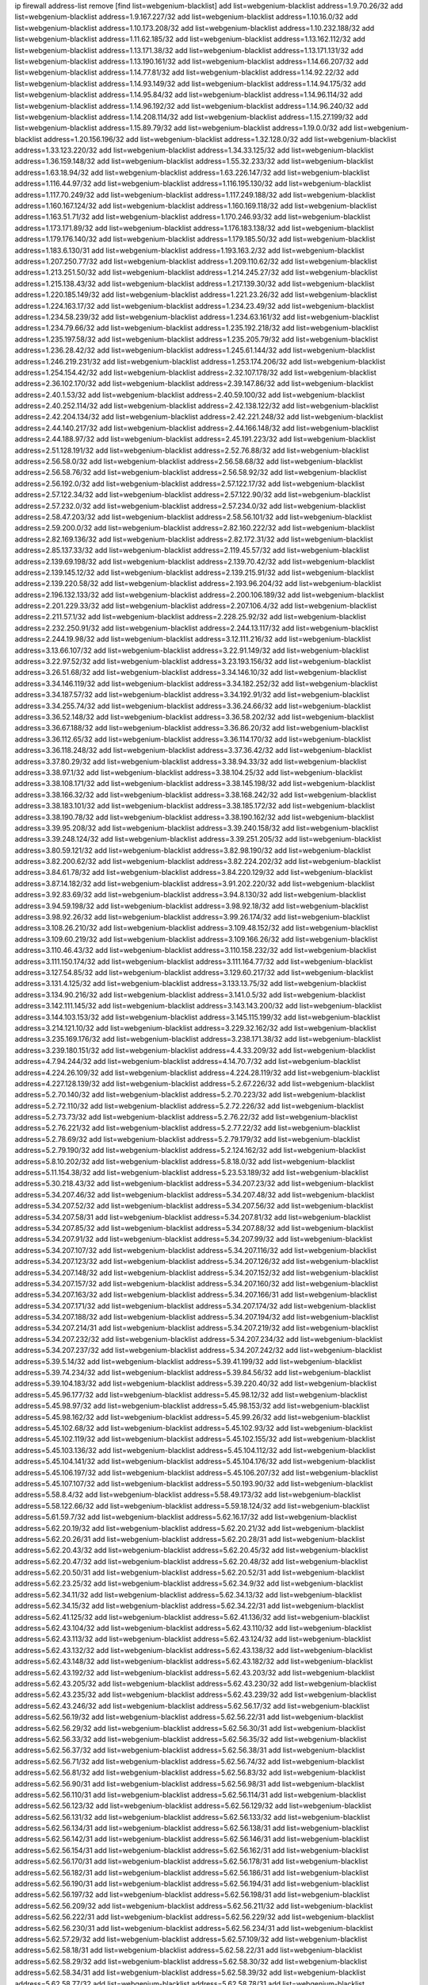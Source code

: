 ip firewall address-list
remove [find list=webgenium-blacklist]
add list=webgenium-blacklist address=1.9.70.26/32
add list=webgenium-blacklist address=1.9.167.227/32
add list=webgenium-blacklist address=1.10.16.0/32
add list=webgenium-blacklist address=1.10.173.208/32
add list=webgenium-blacklist address=1.10.232.188/32
add list=webgenium-blacklist address=1.11.62.185/32
add list=webgenium-blacklist address=1.13.162.112/32
add list=webgenium-blacklist address=1.13.171.38/32
add list=webgenium-blacklist address=1.13.171.131/32
add list=webgenium-blacklist address=1.13.190.161/32
add list=webgenium-blacklist address=1.14.66.207/32
add list=webgenium-blacklist address=1.14.77.81/32
add list=webgenium-blacklist address=1.14.92.22/32
add list=webgenium-blacklist address=1.14.93.149/32
add list=webgenium-blacklist address=1.14.94.175/32
add list=webgenium-blacklist address=1.14.95.84/32
add list=webgenium-blacklist address=1.14.96.114/32
add list=webgenium-blacklist address=1.14.96.192/32
add list=webgenium-blacklist address=1.14.96.240/32
add list=webgenium-blacklist address=1.14.208.114/32
add list=webgenium-blacklist address=1.15.27.199/32
add list=webgenium-blacklist address=1.15.89.79/32
add list=webgenium-blacklist address=1.19.0.0/32
add list=webgenium-blacklist address=1.20.156.196/32
add list=webgenium-blacklist address=1.32.128.0/32
add list=webgenium-blacklist address=1.33.123.220/32
add list=webgenium-blacklist address=1.34.33.125/32
add list=webgenium-blacklist address=1.36.159.148/32
add list=webgenium-blacklist address=1.55.32.233/32
add list=webgenium-blacklist address=1.63.18.94/32
add list=webgenium-blacklist address=1.63.226.147/32
add list=webgenium-blacklist address=1.116.44.97/32
add list=webgenium-blacklist address=1.116.195.130/32
add list=webgenium-blacklist address=1.117.70.249/32
add list=webgenium-blacklist address=1.117.249.188/32
add list=webgenium-blacklist address=1.160.167.124/32
add list=webgenium-blacklist address=1.160.169.118/32
add list=webgenium-blacklist address=1.163.51.71/32
add list=webgenium-blacklist address=1.170.246.93/32
add list=webgenium-blacklist address=1.173.171.89/32
add list=webgenium-blacklist address=1.176.183.138/32
add list=webgenium-blacklist address=1.179.176.140/32
add list=webgenium-blacklist address=1.179.185.50/32
add list=webgenium-blacklist address=1.183.6.130/31
add list=webgenium-blacklist address=1.193.163.2/32
add list=webgenium-blacklist address=1.207.250.77/32
add list=webgenium-blacklist address=1.209.110.62/32
add list=webgenium-blacklist address=1.213.251.50/32
add list=webgenium-blacklist address=1.214.245.27/32
add list=webgenium-blacklist address=1.215.138.43/32
add list=webgenium-blacklist address=1.217.139.30/32
add list=webgenium-blacklist address=1.220.185.149/32
add list=webgenium-blacklist address=1.221.23.26/32
add list=webgenium-blacklist address=1.224.163.17/32
add list=webgenium-blacklist address=1.234.23.49/32
add list=webgenium-blacklist address=1.234.58.239/32
add list=webgenium-blacklist address=1.234.63.161/32
add list=webgenium-blacklist address=1.234.79.66/32
add list=webgenium-blacklist address=1.235.192.218/32
add list=webgenium-blacklist address=1.235.197.58/32
add list=webgenium-blacklist address=1.235.205.79/32
add list=webgenium-blacklist address=1.236.28.42/32
add list=webgenium-blacklist address=1.245.61.144/32
add list=webgenium-blacklist address=1.246.219.231/32
add list=webgenium-blacklist address=1.253.174.206/32
add list=webgenium-blacklist address=1.254.154.42/32
add list=webgenium-blacklist address=2.32.107.178/32
add list=webgenium-blacklist address=2.36.102.170/32
add list=webgenium-blacklist address=2.39.147.86/32
add list=webgenium-blacklist address=2.40.1.53/32
add list=webgenium-blacklist address=2.40.59.100/32
add list=webgenium-blacklist address=2.40.252.114/32
add list=webgenium-blacklist address=2.42.138.122/32
add list=webgenium-blacklist address=2.42.204.134/32
add list=webgenium-blacklist address=2.42.221.248/32
add list=webgenium-blacklist address=2.44.140.217/32
add list=webgenium-blacklist address=2.44.166.148/32
add list=webgenium-blacklist address=2.44.188.97/32
add list=webgenium-blacklist address=2.45.191.223/32
add list=webgenium-blacklist address=2.51.128.191/32
add list=webgenium-blacklist address=2.52.76.88/32
add list=webgenium-blacklist address=2.56.58.0/32
add list=webgenium-blacklist address=2.56.58.68/32
add list=webgenium-blacklist address=2.56.58.76/32
add list=webgenium-blacklist address=2.56.58.92/32
add list=webgenium-blacklist address=2.56.192.0/32
add list=webgenium-blacklist address=2.57.122.17/32
add list=webgenium-blacklist address=2.57.122.34/32
add list=webgenium-blacklist address=2.57.122.90/32
add list=webgenium-blacklist address=2.57.232.0/32
add list=webgenium-blacklist address=2.57.234.0/32
add list=webgenium-blacklist address=2.58.47.203/32
add list=webgenium-blacklist address=2.58.56.101/32
add list=webgenium-blacklist address=2.59.200.0/32
add list=webgenium-blacklist address=2.82.160.222/32
add list=webgenium-blacklist address=2.82.169.136/32
add list=webgenium-blacklist address=2.82.172.31/32
add list=webgenium-blacklist address=2.85.137.33/32
add list=webgenium-blacklist address=2.119.45.57/32
add list=webgenium-blacklist address=2.139.69.198/32
add list=webgenium-blacklist address=2.139.70.42/32
add list=webgenium-blacklist address=2.139.145.12/32
add list=webgenium-blacklist address=2.139.215.91/32
add list=webgenium-blacklist address=2.139.220.58/32
add list=webgenium-blacklist address=2.193.96.204/32
add list=webgenium-blacklist address=2.196.132.133/32
add list=webgenium-blacklist address=2.200.106.189/32
add list=webgenium-blacklist address=2.201.229.33/32
add list=webgenium-blacklist address=2.207.106.4/32
add list=webgenium-blacklist address=2.211.57.1/32
add list=webgenium-blacklist address=2.228.25.92/32
add list=webgenium-blacklist address=2.232.250.91/32
add list=webgenium-blacklist address=2.244.13.117/32
add list=webgenium-blacklist address=2.244.19.98/32
add list=webgenium-blacklist address=3.12.111.216/32
add list=webgenium-blacklist address=3.13.66.107/32
add list=webgenium-blacklist address=3.22.91.149/32
add list=webgenium-blacklist address=3.22.97.52/32
add list=webgenium-blacklist address=3.23.193.156/32
add list=webgenium-blacklist address=3.26.51.68/32
add list=webgenium-blacklist address=3.34.146.10/32
add list=webgenium-blacklist address=3.34.146.119/32
add list=webgenium-blacklist address=3.34.182.252/32
add list=webgenium-blacklist address=3.34.187.57/32
add list=webgenium-blacklist address=3.34.192.91/32
add list=webgenium-blacklist address=3.34.255.74/32
add list=webgenium-blacklist address=3.36.24.66/32
add list=webgenium-blacklist address=3.36.52.148/32
add list=webgenium-blacklist address=3.36.58.202/32
add list=webgenium-blacklist address=3.36.67.188/32
add list=webgenium-blacklist address=3.36.86.20/32
add list=webgenium-blacklist address=3.36.112.65/32
add list=webgenium-blacklist address=3.36.114.170/32
add list=webgenium-blacklist address=3.36.118.248/32
add list=webgenium-blacklist address=3.37.36.42/32
add list=webgenium-blacklist address=3.37.80.29/32
add list=webgenium-blacklist address=3.38.94.33/32
add list=webgenium-blacklist address=3.38.97.1/32
add list=webgenium-blacklist address=3.38.104.25/32
add list=webgenium-blacklist address=3.38.108.171/32
add list=webgenium-blacklist address=3.38.145.198/32
add list=webgenium-blacklist address=3.38.166.32/32
add list=webgenium-blacklist address=3.38.168.242/32
add list=webgenium-blacklist address=3.38.183.101/32
add list=webgenium-blacklist address=3.38.185.172/32
add list=webgenium-blacklist address=3.38.190.78/32
add list=webgenium-blacklist address=3.38.190.162/32
add list=webgenium-blacklist address=3.39.95.208/32
add list=webgenium-blacklist address=3.39.240.158/32
add list=webgenium-blacklist address=3.39.248.124/32
add list=webgenium-blacklist address=3.39.251.205/32
add list=webgenium-blacklist address=3.80.59.121/32
add list=webgenium-blacklist address=3.82.98.190/32
add list=webgenium-blacklist address=3.82.200.62/32
add list=webgenium-blacklist address=3.82.224.202/32
add list=webgenium-blacklist address=3.84.61.78/32
add list=webgenium-blacklist address=3.84.220.129/32
add list=webgenium-blacklist address=3.87.14.182/32
add list=webgenium-blacklist address=3.91.202.220/32
add list=webgenium-blacklist address=3.92.83.69/32
add list=webgenium-blacklist address=3.94.8.130/32
add list=webgenium-blacklist address=3.94.59.198/32
add list=webgenium-blacklist address=3.98.92.18/32
add list=webgenium-blacklist address=3.98.92.26/32
add list=webgenium-blacklist address=3.99.26.174/32
add list=webgenium-blacklist address=3.108.26.210/32
add list=webgenium-blacklist address=3.109.48.152/32
add list=webgenium-blacklist address=3.109.60.219/32
add list=webgenium-blacklist address=3.109.166.26/32
add list=webgenium-blacklist address=3.110.46.43/32
add list=webgenium-blacklist address=3.110.158.232/32
add list=webgenium-blacklist address=3.111.150.174/32
add list=webgenium-blacklist address=3.111.164.77/32
add list=webgenium-blacklist address=3.127.54.85/32
add list=webgenium-blacklist address=3.129.60.217/32
add list=webgenium-blacklist address=3.131.4.125/32
add list=webgenium-blacklist address=3.133.13.75/32
add list=webgenium-blacklist address=3.134.90.216/32
add list=webgenium-blacklist address=3.141.0.5/32
add list=webgenium-blacklist address=3.142.111.145/32
add list=webgenium-blacklist address=3.143.143.200/32
add list=webgenium-blacklist address=3.144.103.153/32
add list=webgenium-blacklist address=3.145.115.199/32
add list=webgenium-blacklist address=3.214.121.10/32
add list=webgenium-blacklist address=3.229.32.162/32
add list=webgenium-blacklist address=3.235.169.176/32
add list=webgenium-blacklist address=3.238.171.38/32
add list=webgenium-blacklist address=3.239.180.151/32
add list=webgenium-blacklist address=4.4.33.209/32
add list=webgenium-blacklist address=4.7.94.244/32
add list=webgenium-blacklist address=4.14.70.7/32
add list=webgenium-blacklist address=4.224.26.109/32
add list=webgenium-blacklist address=4.224.28.119/32
add list=webgenium-blacklist address=4.227.128.139/32
add list=webgenium-blacklist address=5.2.67.226/32
add list=webgenium-blacklist address=5.2.70.140/32
add list=webgenium-blacklist address=5.2.70.223/32
add list=webgenium-blacklist address=5.2.72.110/32
add list=webgenium-blacklist address=5.2.72.226/32
add list=webgenium-blacklist address=5.2.73.73/32
add list=webgenium-blacklist address=5.2.76.22/32
add list=webgenium-blacklist address=5.2.76.221/32
add list=webgenium-blacklist address=5.2.77.22/32
add list=webgenium-blacklist address=5.2.78.69/32
add list=webgenium-blacklist address=5.2.79.179/32
add list=webgenium-blacklist address=5.2.79.190/32
add list=webgenium-blacklist address=5.2.124.162/32
add list=webgenium-blacklist address=5.8.10.202/32
add list=webgenium-blacklist address=5.8.18.0/32
add list=webgenium-blacklist address=5.11.154.38/32
add list=webgenium-blacklist address=5.23.53.189/32
add list=webgenium-blacklist address=5.30.218.43/32
add list=webgenium-blacklist address=5.34.207.23/32
add list=webgenium-blacklist address=5.34.207.46/32
add list=webgenium-blacklist address=5.34.207.48/32
add list=webgenium-blacklist address=5.34.207.52/32
add list=webgenium-blacklist address=5.34.207.56/32
add list=webgenium-blacklist address=5.34.207.58/31
add list=webgenium-blacklist address=5.34.207.81/32
add list=webgenium-blacklist address=5.34.207.85/32
add list=webgenium-blacklist address=5.34.207.88/32
add list=webgenium-blacklist address=5.34.207.91/32
add list=webgenium-blacklist address=5.34.207.99/32
add list=webgenium-blacklist address=5.34.207.107/32
add list=webgenium-blacklist address=5.34.207.116/32
add list=webgenium-blacklist address=5.34.207.123/32
add list=webgenium-blacklist address=5.34.207.126/32
add list=webgenium-blacklist address=5.34.207.148/32
add list=webgenium-blacklist address=5.34.207.152/32
add list=webgenium-blacklist address=5.34.207.157/32
add list=webgenium-blacklist address=5.34.207.160/32
add list=webgenium-blacklist address=5.34.207.163/32
add list=webgenium-blacklist address=5.34.207.166/31
add list=webgenium-blacklist address=5.34.207.171/32
add list=webgenium-blacklist address=5.34.207.174/32
add list=webgenium-blacklist address=5.34.207.188/32
add list=webgenium-blacklist address=5.34.207.194/32
add list=webgenium-blacklist address=5.34.207.214/31
add list=webgenium-blacklist address=5.34.207.219/32
add list=webgenium-blacklist address=5.34.207.232/32
add list=webgenium-blacklist address=5.34.207.234/32
add list=webgenium-blacklist address=5.34.207.237/32
add list=webgenium-blacklist address=5.34.207.242/32
add list=webgenium-blacklist address=5.39.5.14/32
add list=webgenium-blacklist address=5.39.41.199/32
add list=webgenium-blacklist address=5.39.74.234/32
add list=webgenium-blacklist address=5.39.84.56/32
add list=webgenium-blacklist address=5.39.104.183/32
add list=webgenium-blacklist address=5.39.220.40/32
add list=webgenium-blacklist address=5.45.96.177/32
add list=webgenium-blacklist address=5.45.98.12/32
add list=webgenium-blacklist address=5.45.98.97/32
add list=webgenium-blacklist address=5.45.98.153/32
add list=webgenium-blacklist address=5.45.98.162/32
add list=webgenium-blacklist address=5.45.99.26/32
add list=webgenium-blacklist address=5.45.102.68/32
add list=webgenium-blacklist address=5.45.102.93/32
add list=webgenium-blacklist address=5.45.102.119/32
add list=webgenium-blacklist address=5.45.102.155/32
add list=webgenium-blacklist address=5.45.103.136/32
add list=webgenium-blacklist address=5.45.104.112/32
add list=webgenium-blacklist address=5.45.104.141/32
add list=webgenium-blacklist address=5.45.104.176/32
add list=webgenium-blacklist address=5.45.106.197/32
add list=webgenium-blacklist address=5.45.106.207/32
add list=webgenium-blacklist address=5.45.107.107/32
add list=webgenium-blacklist address=5.50.193.90/32
add list=webgenium-blacklist address=5.58.8.4/32
add list=webgenium-blacklist address=5.58.49.173/32
add list=webgenium-blacklist address=5.58.122.66/32
add list=webgenium-blacklist address=5.59.18.124/32
add list=webgenium-blacklist address=5.61.59.7/32
add list=webgenium-blacklist address=5.62.16.17/32
add list=webgenium-blacklist address=5.62.20.19/32
add list=webgenium-blacklist address=5.62.20.21/32
add list=webgenium-blacklist address=5.62.20.26/31
add list=webgenium-blacklist address=5.62.20.28/31
add list=webgenium-blacklist address=5.62.20.43/32
add list=webgenium-blacklist address=5.62.20.45/32
add list=webgenium-blacklist address=5.62.20.47/32
add list=webgenium-blacklist address=5.62.20.48/32
add list=webgenium-blacklist address=5.62.20.50/31
add list=webgenium-blacklist address=5.62.20.52/31
add list=webgenium-blacklist address=5.62.23.25/32
add list=webgenium-blacklist address=5.62.34.9/32
add list=webgenium-blacklist address=5.62.34.11/32
add list=webgenium-blacklist address=5.62.34.13/32
add list=webgenium-blacklist address=5.62.34.15/32
add list=webgenium-blacklist address=5.62.34.22/31
add list=webgenium-blacklist address=5.62.41.125/32
add list=webgenium-blacklist address=5.62.41.136/32
add list=webgenium-blacklist address=5.62.43.104/32
add list=webgenium-blacklist address=5.62.43.110/32
add list=webgenium-blacklist address=5.62.43.113/32
add list=webgenium-blacklist address=5.62.43.124/32
add list=webgenium-blacklist address=5.62.43.132/32
add list=webgenium-blacklist address=5.62.43.138/32
add list=webgenium-blacklist address=5.62.43.148/32
add list=webgenium-blacklist address=5.62.43.182/32
add list=webgenium-blacklist address=5.62.43.192/32
add list=webgenium-blacklist address=5.62.43.203/32
add list=webgenium-blacklist address=5.62.43.205/32
add list=webgenium-blacklist address=5.62.43.230/32
add list=webgenium-blacklist address=5.62.43.235/32
add list=webgenium-blacklist address=5.62.43.239/32
add list=webgenium-blacklist address=5.62.43.246/32
add list=webgenium-blacklist address=5.62.56.17/32
add list=webgenium-blacklist address=5.62.56.19/32
add list=webgenium-blacklist address=5.62.56.22/31
add list=webgenium-blacklist address=5.62.56.29/32
add list=webgenium-blacklist address=5.62.56.30/31
add list=webgenium-blacklist address=5.62.56.33/32
add list=webgenium-blacklist address=5.62.56.35/32
add list=webgenium-blacklist address=5.62.56.37/32
add list=webgenium-blacklist address=5.62.56.38/31
add list=webgenium-blacklist address=5.62.56.71/32
add list=webgenium-blacklist address=5.62.56.74/32
add list=webgenium-blacklist address=5.62.56.81/32
add list=webgenium-blacklist address=5.62.56.83/32
add list=webgenium-blacklist address=5.62.56.90/31
add list=webgenium-blacklist address=5.62.56.98/31
add list=webgenium-blacklist address=5.62.56.110/31
add list=webgenium-blacklist address=5.62.56.114/31
add list=webgenium-blacklist address=5.62.56.123/32
add list=webgenium-blacklist address=5.62.56.129/32
add list=webgenium-blacklist address=5.62.56.131/32
add list=webgenium-blacklist address=5.62.56.133/32
add list=webgenium-blacklist address=5.62.56.134/31
add list=webgenium-blacklist address=5.62.56.138/31
add list=webgenium-blacklist address=5.62.56.142/31
add list=webgenium-blacklist address=5.62.56.146/31
add list=webgenium-blacklist address=5.62.56.154/31
add list=webgenium-blacklist address=5.62.56.162/31
add list=webgenium-blacklist address=5.62.56.170/31
add list=webgenium-blacklist address=5.62.56.178/31
add list=webgenium-blacklist address=5.62.56.182/31
add list=webgenium-blacklist address=5.62.56.186/31
add list=webgenium-blacklist address=5.62.56.190/31
add list=webgenium-blacklist address=5.62.56.194/31
add list=webgenium-blacklist address=5.62.56.197/32
add list=webgenium-blacklist address=5.62.56.198/31
add list=webgenium-blacklist address=5.62.56.209/32
add list=webgenium-blacklist address=5.62.56.211/32
add list=webgenium-blacklist address=5.62.56.222/31
add list=webgenium-blacklist address=5.62.56.229/32
add list=webgenium-blacklist address=5.62.56.230/31
add list=webgenium-blacklist address=5.62.56.234/31
add list=webgenium-blacklist address=5.62.57.29/32
add list=webgenium-blacklist address=5.62.57.109/32
add list=webgenium-blacklist address=5.62.58.18/31
add list=webgenium-blacklist address=5.62.58.22/31
add list=webgenium-blacklist address=5.62.58.29/32
add list=webgenium-blacklist address=5.62.58.30/32
add list=webgenium-blacklist address=5.62.58.34/31
add list=webgenium-blacklist address=5.62.58.39/32
add list=webgenium-blacklist address=5.62.58.77/32
add list=webgenium-blacklist address=5.62.58.78/31
add list=webgenium-blacklist address=5.62.58.85/32
add list=webgenium-blacklist address=5.62.58.87/32
add list=webgenium-blacklist address=5.62.58.93/32
add list=webgenium-blacklist address=5.62.58.95/32
add list=webgenium-blacklist address=5.62.58.106/32
add list=webgenium-blacklist address=5.62.58.114/31
add list=webgenium-blacklist address=5.62.58.121/32
add list=webgenium-blacklist address=5.62.58.125/32
add list=webgenium-blacklist address=5.62.58.126/31
add list=webgenium-blacklist address=5.62.58.130/31
add list=webgenium-blacklist address=5.62.58.134/31
add list=webgenium-blacklist address=5.62.58.137/32
add list=webgenium-blacklist address=5.62.58.138/31
add list=webgenium-blacklist address=5.62.58.146/32
add list=webgenium-blacklist address=5.62.58.150/32
add list=webgenium-blacklist address=5.62.58.154/32
add list=webgenium-blacklist address=5.62.58.158/31
add list=webgenium-blacklist address=5.62.58.161/32
add list=webgenium-blacklist address=5.62.58.162/31
add list=webgenium-blacklist address=5.62.58.165/32
add list=webgenium-blacklist address=5.62.58.174/31
add list=webgenium-blacklist address=5.62.58.190/31
add list=webgenium-blacklist address=5.62.58.202/32
add list=webgenium-blacklist address=5.62.59.49/32
add list=webgenium-blacklist address=5.62.60.10/31
add list=webgenium-blacklist address=5.62.60.29/32
add list=webgenium-blacklist address=5.62.60.38/31
add list=webgenium-blacklist address=5.62.60.58/31
add list=webgenium-blacklist address=5.62.60.61/32
add list=webgenium-blacklist address=5.62.60.62/32
add list=webgenium-blacklist address=5.62.60.66/31
add list=webgenium-blacklist address=5.62.60.69/32
add list=webgenium-blacklist address=5.62.60.70/31
add list=webgenium-blacklist address=5.62.60.79/32
add list=webgenium-blacklist address=5.62.60.101/32
add list=webgenium-blacklist address=5.62.60.102/32
add list=webgenium-blacklist address=5.62.60.114/32
add list=webgenium-blacklist address=5.62.60.122/31
add list=webgenium-blacklist address=5.62.60.126/31
add list=webgenium-blacklist address=5.62.60.134/31
add list=webgenium-blacklist address=5.62.60.146/31
add list=webgenium-blacklist address=5.62.60.155/32
add list=webgenium-blacklist address=5.62.60.157/32
add list=webgenium-blacklist address=5.62.60.158/31
add list=webgenium-blacklist address=5.62.60.166/32
add list=webgenium-blacklist address=5.62.60.175/32
add list=webgenium-blacklist address=5.62.60.193/32
add list=webgenium-blacklist address=5.62.60.194/31
add list=webgenium-blacklist address=5.62.60.213/32
add list=webgenium-blacklist address=5.62.60.214/32
add list=webgenium-blacklist address=5.62.60.218/31
add list=webgenium-blacklist address=5.62.60.222/32
add list=webgenium-blacklist address=5.62.60.238/31
add list=webgenium-blacklist address=5.62.60.241/32
add list=webgenium-blacklist address=5.62.60.242/31
add list=webgenium-blacklist address=5.62.60.254/31
add list=webgenium-blacklist address=5.62.61.1/32
add list=webgenium-blacklist address=5.62.61.3/32
add list=webgenium-blacklist address=5.62.61.15/32
add list=webgenium-blacklist address=5.62.61.18/31
add list=webgenium-blacklist address=5.62.61.45/32
add list=webgenium-blacklist address=5.62.61.53/32
add list=webgenium-blacklist address=5.62.61.54/31
add list=webgenium-blacklist address=5.62.61.66/31
add list=webgenium-blacklist address=5.62.61.78/31
add list=webgenium-blacklist address=5.62.61.102/32
add list=webgenium-blacklist address=5.62.61.109/32
add list=webgenium-blacklist address=5.62.61.111/32
add list=webgenium-blacklist address=5.62.61.126/32
add list=webgenium-blacklist address=5.62.61.130/32
add list=webgenium-blacklist address=5.62.61.138/31
add list=webgenium-blacklist address=5.62.61.170/31
add list=webgenium-blacklist address=5.62.61.179/32
add list=webgenium-blacklist address=5.62.61.182/32
add list=webgenium-blacklist address=5.62.61.185/32
add list=webgenium-blacklist address=5.62.61.201/32
add list=webgenium-blacklist address=5.62.61.203/32
add list=webgenium-blacklist address=5.62.61.238/32
add list=webgenium-blacklist address=5.62.61.249/32
add list=webgenium-blacklist address=5.62.61.250/31
add list=webgenium-blacklist address=5.62.62.9/32
add list=webgenium-blacklist address=5.62.62.10/31
add list=webgenium-blacklist address=5.62.62.30/31
add list=webgenium-blacklist address=5.62.62.35/32
add list=webgenium-blacklist address=5.62.62.37/32
add list=webgenium-blacklist address=5.62.62.38/31
add list=webgenium-blacklist address=5.62.62.57/32
add list=webgenium-blacklist address=5.62.62.58/32
add list=webgenium-blacklist address=5.62.62.62/31
add list=webgenium-blacklist address=5.62.62.65/32
add list=webgenium-blacklist address=5.62.62.66/32
add list=webgenium-blacklist address=5.62.62.69/32
add list=webgenium-blacklist address=5.62.62.70/32
add list=webgenium-blacklist address=5.62.62.111/32
add list=webgenium-blacklist address=5.62.62.117/32
add list=webgenium-blacklist address=5.62.62.118/31
add list=webgenium-blacklist address=5.62.62.122/31
add list=webgenium-blacklist address=5.62.62.127/32
add list=webgenium-blacklist address=5.62.62.130/31
add list=webgenium-blacklist address=5.62.62.139/32
add list=webgenium-blacklist address=5.62.62.143/32
add list=webgenium-blacklist address=5.62.62.150/31
add list=webgenium-blacklist address=5.62.62.154/31
add list=webgenium-blacklist address=5.62.62.166/31
add list=webgenium-blacklist address=5.62.62.185/32
add list=webgenium-blacklist address=5.62.62.186/32
add list=webgenium-blacklist address=5.62.62.190/31
add list=webgenium-blacklist address=5.62.62.197/32
add list=webgenium-blacklist address=5.62.62.199/32
add list=webgenium-blacklist address=5.62.62.205/32
add list=webgenium-blacklist address=5.62.62.206/32
add list=webgenium-blacklist address=5.62.62.209/32
add list=webgenium-blacklist address=5.62.62.210/31
add list=webgenium-blacklist address=5.62.62.213/32
add list=webgenium-blacklist address=5.62.62.214/31
add list=webgenium-blacklist address=5.62.62.226/31
add list=webgenium-blacklist address=5.62.62.230/31
add list=webgenium-blacklist address=5.62.62.234/31
add list=webgenium-blacklist address=5.62.62.245/32
add list=webgenium-blacklist address=5.62.62.246/31
add list=webgenium-blacklist address=5.62.62.250/31
add list=webgenium-blacklist address=5.62.62.253/32
add list=webgenium-blacklist address=5.62.62.254/31
add list=webgenium-blacklist address=5.62.63.6/32
add list=webgenium-blacklist address=5.62.63.10/31
add list=webgenium-blacklist address=5.62.63.37/32
add list=webgenium-blacklist address=5.62.63.45/32
add list=webgenium-blacklist address=5.62.63.46/31
add list=webgenium-blacklist address=5.62.63.54/31
add list=webgenium-blacklist address=5.62.63.78/31
add list=webgenium-blacklist address=5.62.63.86/31
add list=webgenium-blacklist address=5.62.63.90/31
add list=webgenium-blacklist address=5.62.63.105/32
add list=webgenium-blacklist address=5.62.63.107/32
add list=webgenium-blacklist address=5.62.63.110/32
add list=webgenium-blacklist address=5.62.63.117/32
add list=webgenium-blacklist address=5.62.63.118/31
add list=webgenium-blacklist address=5.62.63.122/32
add list=webgenium-blacklist address=5.62.63.150/31
add list=webgenium-blacklist address=5.62.63.153/32
add list=webgenium-blacklist address=5.62.63.154/31
add list=webgenium-blacklist address=5.62.63.158/31
add list=webgenium-blacklist address=5.62.63.162/31
add list=webgenium-blacklist address=5.62.63.167/32
add list=webgenium-blacklist address=5.62.63.190/32
add list=webgenium-blacklist address=5.62.63.194/31
add list=webgenium-blacklist address=5.62.63.233/32
add list=webgenium-blacklist address=5.62.63.234/31
add list=webgenium-blacklist address=5.62.63.239/32
add list=webgenium-blacklist address=5.62.63.245/32
add list=webgenium-blacklist address=5.62.63.246/31
add list=webgenium-blacklist address=5.79.109.48/32
add list=webgenium-blacklist address=5.79.201.237/32
add list=webgenium-blacklist address=5.89.39.92/32
add list=webgenium-blacklist address=5.101.1.20/32
add list=webgenium-blacklist address=5.101.156.219/32
add list=webgenium-blacklist address=5.101.157.25/32
add list=webgenium-blacklist address=5.101.157.191/32
add list=webgenium-blacklist address=5.102.205.93/32
add list=webgenium-blacklist address=5.105.5.83/32
add list=webgenium-blacklist address=5.105.5.84/32
add list=webgenium-blacklist address=5.105.24.2/32
add list=webgenium-blacklist address=5.134.122.201/32
add list=webgenium-blacklist address=5.134.128.0/32
add list=webgenium-blacklist address=5.141.81.226/32
add list=webgenium-blacklist address=5.146.90.194/32
add list=webgenium-blacklist address=5.154.174.47/32
add list=webgenium-blacklist address=5.161.72.86/32
add list=webgenium-blacklist address=5.161.98.184/32
add list=webgenium-blacklist address=5.167.64.0/21
add list=webgenium-blacklist address=5.178.209.188/32
add list=webgenium-blacklist address=5.179.20.185/32
add list=webgenium-blacklist address=5.180.4.0/32
add list=webgenium-blacklist address=5.181.80.110/32
add list=webgenium-blacklist address=5.181.80.184/32
add list=webgenium-blacklist address=5.181.86.99/32
add list=webgenium-blacklist address=5.181.86.250/32
add list=webgenium-blacklist address=5.182.18.155/32
add list=webgenium-blacklist address=5.182.210.36/32
add list=webgenium-blacklist address=5.183.9.248/32
add list=webgenium-blacklist address=5.183.60.0/32
add list=webgenium-blacklist address=5.185.46.51/32
add list=webgenium-blacklist address=5.188.10.0/32
add list=webgenium-blacklist address=5.188.11.0/32
add list=webgenium-blacklist address=5.188.62.21/32
add list=webgenium-blacklist address=5.188.62.26/32
add list=webgenium-blacklist address=5.188.62.76/32
add list=webgenium-blacklist address=5.188.62.134/32
add list=webgenium-blacklist address=5.188.62.140/32
add list=webgenium-blacklist address=5.188.62.174/32
add list=webgenium-blacklist address=5.188.87.3/32
add list=webgenium-blacklist address=5.188.206.0/32
add list=webgenium-blacklist address=5.188.206.26/32
add list=webgenium-blacklist address=5.188.206.142/32
add list=webgenium-blacklist address=5.188.210.20/32
add list=webgenium-blacklist address=5.188.210.38/32
add list=webgenium-blacklist address=5.189.156.227/32
add list=webgenium-blacklist address=5.189.171.27/32
add list=webgenium-blacklist address=5.189.188.22/32
add list=webgenium-blacklist address=5.189.191.107/32
add list=webgenium-blacklist address=5.196.26.210/32
add list=webgenium-blacklist address=5.196.68.38/32
add list=webgenium-blacklist address=5.196.95.34/32
add list=webgenium-blacklist address=5.196.197.37/32
add list=webgenium-blacklist address=5.198.71.122/32
add list=webgenium-blacklist address=5.204.110.71/32
add list=webgenium-blacklist address=5.206.22.46/32
add list=webgenium-blacklist address=5.227.30.81/32
add list=webgenium-blacklist address=5.228.169.231/32
add list=webgenium-blacklist address=5.228.238.226/32
add list=webgenium-blacklist address=5.230.73.167/32
add list=webgenium-blacklist address=5.252.21.169/32
add list=webgenium-blacklist address=5.253.204.41/32
add list=webgenium-blacklist address=5.253.204.58/32
add list=webgenium-blacklist address=5.253.204.149/32
add list=webgenium-blacklist address=5.255.96.183/32
add list=webgenium-blacklist address=5.255.97.133/32
add list=webgenium-blacklist address=5.255.97.134/32
add list=webgenium-blacklist address=5.255.97.168/32
add list=webgenium-blacklist address=5.255.97.170/32
add list=webgenium-blacklist address=5.255.97.221/32
add list=webgenium-blacklist address=5.255.98.23/32
add list=webgenium-blacklist address=5.255.98.151/32
add list=webgenium-blacklist address=5.255.98.156/32
add list=webgenium-blacklist address=5.255.98.231/32
add list=webgenium-blacklist address=5.255.99.5/32
add list=webgenium-blacklist address=5.255.99.74/32
add list=webgenium-blacklist address=5.255.99.124/32
add list=webgenium-blacklist address=5.255.99.147/32
add list=webgenium-blacklist address=5.255.99.205/32
add list=webgenium-blacklist address=5.255.100.219/32
add list=webgenium-blacklist address=5.255.100.245/32
add list=webgenium-blacklist address=5.255.101.131/32
add list=webgenium-blacklist address=5.255.102.182/32
add list=webgenium-blacklist address=5.255.103.188/32
add list=webgenium-blacklist address=5.255.103.190/32
add list=webgenium-blacklist address=5.255.103.235/32
add list=webgenium-blacklist address=5.255.104.14/32
add list=webgenium-blacklist address=5.255.104.207/32
add list=webgenium-blacklist address=5.255.104.239/32
add list=webgenium-blacklist address=8.3.121.126/32
add list=webgenium-blacklist address=8.26.182.34/32
add list=webgenium-blacklist address=8.29.128.217/32
add list=webgenium-blacklist address=8.34.69.111/32
add list=webgenium-blacklist address=8.36.139.145/32
add list=webgenium-blacklist address=8.37.43.184/32
add list=webgenium-blacklist address=8.38.149.90/32
add list=webgenium-blacklist address=8.38.172.89/32
add list=webgenium-blacklist address=8.40.31.74/32
add list=webgenium-blacklist address=8.47.64.2/32
add list=webgenium-blacklist address=8.131.71.151/32
add list=webgenium-blacklist address=8.208.91.222/32
add list=webgenium-blacklist address=8.209.245.231/32
add list=webgenium-blacklist address=8.210.174.93/32
add list=webgenium-blacklist address=8.211.6.253/32
add list=webgenium-blacklist address=8.212.182.197/32
add list=webgenium-blacklist address=8.213.17.47/32
add list=webgenium-blacklist address=8.213.24.70/32
add list=webgenium-blacklist address=8.213.25.137/32
add list=webgenium-blacklist address=8.213.129.130/32
add list=webgenium-blacklist address=8.213.131.34/32
add list=webgenium-blacklist address=8.213.137.212/32
add list=webgenium-blacklist address=8.214.17.99/32
add list=webgenium-blacklist address=8.214.37.108/32
add list=webgenium-blacklist address=8.215.79.13/32
add list=webgenium-blacklist address=8.218.143.243/32
add list=webgenium-blacklist address=8.219.135.62/32
add list=webgenium-blacklist address=8.219.183.77/32
add list=webgenium-blacklist address=8.219.186.29/32
add list=webgenium-blacklist address=8.242.22.186/32
add list=webgenium-blacklist address=8.245.7.224/32
add list=webgenium-blacklist address=12.6.69.157/32
add list=webgenium-blacklist address=12.26.177.118/32
add list=webgenium-blacklist address=12.27.17.187/32
add list=webgenium-blacklist address=12.28.86.162/32
add list=webgenium-blacklist address=12.29.205.28/32
add list=webgenium-blacklist address=12.53.178.254/32
add list=webgenium-blacklist address=12.88.204.226/32
add list=webgenium-blacklist address=12.139.38.4/32
add list=webgenium-blacklist address=12.146.110.194/32
add list=webgenium-blacklist address=12.173.254.230/32
add list=webgenium-blacklist address=12.186.163.3/32
add list=webgenium-blacklist address=12.191.116.182/32
add list=webgenium-blacklist address=12.248.16.254/32
add list=webgenium-blacklist address=12.251.130.22/32
add list=webgenium-blacklist address=13.40.154.188/32
add list=webgenium-blacklist address=13.56.59.152/32
add list=webgenium-blacklist address=13.58.20.172/32
add list=webgenium-blacklist address=13.58.46.177/32
add list=webgenium-blacklist address=13.65.16.18/32
add list=webgenium-blacklist address=13.66.131.233/32
add list=webgenium-blacklist address=13.67.77.4/32
add list=webgenium-blacklist address=13.67.201.190/32
add list=webgenium-blacklist address=13.67.221.136/32
add list=webgenium-blacklist address=13.70.39.68/32
add list=webgenium-blacklist address=13.71.2.244/32
add list=webgenium-blacklist address=13.71.46.226/32
add list=webgenium-blacklist address=13.72.228.119/32
add list=webgenium-blacklist address=13.74.46.65/32
add list=webgenium-blacklist address=13.74.71.72/32
add list=webgenium-blacklist address=13.76.6.58/32
add list=webgenium-blacklist address=13.76.164.123/32
add list=webgenium-blacklist address=13.76.226.154/32
add list=webgenium-blacklist address=13.77.174.169/32
add list=webgenium-blacklist address=13.80.7.122/32
add list=webgenium-blacklist address=13.80.26.219/32
add list=webgenium-blacklist address=13.80.141.130/32
add list=webgenium-blacklist address=13.81.59.92/32
add list=webgenium-blacklist address=13.81.254.185/32
add list=webgenium-blacklist address=13.82.51.214/32
add list=webgenium-blacklist address=13.82.236.85/32
add list=webgenium-blacklist address=13.83.41.0/32
add list=webgenium-blacklist address=13.87.204.143/32
add list=webgenium-blacklist address=13.90.102.70/32
add list=webgenium-blacklist address=13.92.232.23/32
add list=webgenium-blacklist address=13.125.21.242/32
add list=webgenium-blacklist address=13.125.114.210/32
add list=webgenium-blacklist address=13.125.120.82/32
add list=webgenium-blacklist address=13.125.134.251/32
add list=webgenium-blacklist address=13.125.157.1/32
add list=webgenium-blacklist address=13.125.170.113/32
add list=webgenium-blacklist address=13.125.231.100/32
add list=webgenium-blacklist address=13.125.235.231/32
add list=webgenium-blacklist address=13.125.238.93/32
add list=webgenium-blacklist address=13.125.243.134/32
add list=webgenium-blacklist address=13.126.36.87/32
add list=webgenium-blacklist address=13.127.15.129/32
add list=webgenium-blacklist address=13.127.163.244/32
add list=webgenium-blacklist address=13.208.47.50/32
add list=webgenium-blacklist address=13.208.244.52/32
add list=webgenium-blacklist address=13.209.160.62/32
add list=webgenium-blacklist address=13.212.94.204/32
add list=webgenium-blacklist address=13.212.212.159/32
add list=webgenium-blacklist address=13.213.119.232/32
add list=webgenium-blacklist address=13.213.243.48/32
add list=webgenium-blacklist address=13.229.227.246/32
add list=webgenium-blacklist address=13.231.219.36/32
add list=webgenium-blacklist address=13.232.238.14/32
add list=webgenium-blacklist address=13.233.141.114/32
add list=webgenium-blacklist address=13.234.122.174/32
add list=webgenium-blacklist address=13.234.198.245/32
add list=webgenium-blacklist address=13.235.114.205/32
add list=webgenium-blacklist address=13.235.131.41/32
add list=webgenium-blacklist address=13.250.32.76/32
add list=webgenium-blacklist address=14.0.136.130/32
add list=webgenium-blacklist address=14.3.104.50/32
add list=webgenium-blacklist address=14.5.12.34/32
add list=webgenium-blacklist address=14.5.175.163/32
add list=webgenium-blacklist address=14.6.16.137/32
add list=webgenium-blacklist address=14.18.116.10/32
add list=webgenium-blacklist address=14.23.94.106/32
add list=webgenium-blacklist address=14.29.173.29/32
add list=webgenium-blacklist address=14.29.173.146/32
add list=webgenium-blacklist address=14.29.173.223/32
add list=webgenium-blacklist address=14.29.175.111/32
add list=webgenium-blacklist address=14.29.178.230/32
add list=webgenium-blacklist address=14.29.186.111/32
add list=webgenium-blacklist address=14.29.191.18/32
add list=webgenium-blacklist address=14.29.200.186/32
add list=webgenium-blacklist address=14.29.205.104/32
add list=webgenium-blacklist address=14.29.211.161/32
add list=webgenium-blacklist address=14.29.211.220/32
add list=webgenium-blacklist address=14.29.215.243/32
add list=webgenium-blacklist address=14.29.222.175/32
add list=webgenium-blacklist address=14.29.229.15/32
add list=webgenium-blacklist address=14.29.229.160/32
add list=webgenium-blacklist address=14.29.235.225/32
add list=webgenium-blacklist address=14.29.237.242/32
add list=webgenium-blacklist address=14.29.238.115/32
add list=webgenium-blacklist address=14.29.238.135/32
add list=webgenium-blacklist address=14.29.240.133/32
add list=webgenium-blacklist address=14.29.240.185/32
add list=webgenium-blacklist address=14.29.240.225/32
add list=webgenium-blacklist address=14.29.245.99/32
add list=webgenium-blacklist address=14.29.247.201/32
add list=webgenium-blacklist address=14.32.0.111/32
add list=webgenium-blacklist address=14.32.90.4/32
add list=webgenium-blacklist address=14.32.245.238/32
add list=webgenium-blacklist address=14.36.52.191/32
add list=webgenium-blacklist address=14.39.23.47/32
add list=webgenium-blacklist address=14.39.41.39/32
add list=webgenium-blacklist address=14.39.155.201/32
add list=webgenium-blacklist address=14.39.248.139/32
add list=webgenium-blacklist address=14.40.76.101/32
add list=webgenium-blacklist address=14.43.227.4/32
add list=webgenium-blacklist address=14.47.57.72/32
add list=webgenium-blacklist address=14.47.134.164/32
add list=webgenium-blacklist address=14.48.142.15/32
add list=webgenium-blacklist address=14.49.34.76/32
add list=webgenium-blacklist address=14.49.204.81/32
add list=webgenium-blacklist address=14.50.131.36/32
add list=webgenium-blacklist address=14.63.59.146/32
add list=webgenium-blacklist address=14.63.87.147/32
add list=webgenium-blacklist address=14.63.162.98/32
add list=webgenium-blacklist address=14.63.164.59/32
add list=webgenium-blacklist address=14.63.203.207/32
add list=webgenium-blacklist address=14.63.212.60/32
add list=webgenium-blacklist address=14.63.213.72/32
add list=webgenium-blacklist address=14.85.88.26/32
add list=webgenium-blacklist address=14.97.109.202/32
add list=webgenium-blacklist address=14.97.173.182/32
add list=webgenium-blacklist address=14.97.224.166/32
add list=webgenium-blacklist address=14.98.83.205/32
add list=webgenium-blacklist address=14.99.4.82/32
add list=webgenium-blacklist address=14.99.176.210/32
add list=webgenium-blacklist address=14.99.199.106/32
add list=webgenium-blacklist address=14.102.74.99/32
add list=webgenium-blacklist address=14.102.154.66/32
add list=webgenium-blacklist address=14.102.161.98/32
add list=webgenium-blacklist address=14.116.155.143/32
add list=webgenium-blacklist address=14.116.156.134/32
add list=webgenium-blacklist address=14.116.156.162/32
add list=webgenium-blacklist address=14.116.189.222/32
add list=webgenium-blacklist address=14.116.199.176/32
add list=webgenium-blacklist address=14.116.206.243/32
add list=webgenium-blacklist address=14.116.207.31/32
add list=webgenium-blacklist address=14.116.219.104/32
add list=webgenium-blacklist address=14.116.220.93/32
add list=webgenium-blacklist address=14.116.255.152/32
add list=webgenium-blacklist address=14.136.1.204/32
add list=webgenium-blacklist address=14.136.49.186/32
add list=webgenium-blacklist address=14.139.58.152/32
add list=webgenium-blacklist address=14.139.58.154/32
add list=webgenium-blacklist address=14.140.95.157/32
add list=webgenium-blacklist address=14.140.108.138/32
add list=webgenium-blacklist address=14.140.174.166/32
add list=webgenium-blacklist address=14.140.228.247/32
add list=webgenium-blacklist address=14.141.155.22/32
add list=webgenium-blacklist address=14.142.166.62/32
add list=webgenium-blacklist address=14.143.137.18/32
add list=webgenium-blacklist address=14.143.150.68/32
add list=webgenium-blacklist address=14.152.78.73/32
add list=webgenium-blacklist address=14.155.16.214/32
add list=webgenium-blacklist address=14.161.27.163/32
add list=webgenium-blacklist address=14.161.50.120/32
add list=webgenium-blacklist address=14.170.154.13/32
add list=webgenium-blacklist address=14.191.105.30/32
add list=webgenium-blacklist address=14.192.48.104/32
add list=webgenium-blacklist address=14.198.168.140/32
add list=webgenium-blacklist address=14.199.107.35/32
add list=webgenium-blacklist address=14.203.199.212/32
add list=webgenium-blacklist address=14.204.145.108/32
add list=webgenium-blacklist address=14.207.162.28/32
add list=webgenium-blacklist address=14.213.137.148/32
add list=webgenium-blacklist address=14.215.44.31/32
add list=webgenium-blacklist address=14.215.46.116/32
add list=webgenium-blacklist address=14.215.48.114/32
add list=webgenium-blacklist address=14.215.48.214/32
add list=webgenium-blacklist address=14.215.176.203/32
add list=webgenium-blacklist address=14.223.88.22/32
add list=webgenium-blacklist address=14.224.160.150/32
add list=webgenium-blacklist address=14.224.169.32/32
add list=webgenium-blacklist address=14.225.3.47/32
add list=webgenium-blacklist address=14.225.17.9/32
add list=webgenium-blacklist address=14.225.45.54/32
add list=webgenium-blacklist address=14.225.198.182/32
add list=webgenium-blacklist address=14.225.204.210/32
add list=webgenium-blacklist address=14.225.253.43/32
add list=webgenium-blacklist address=14.225.254.172/32
add list=webgenium-blacklist address=14.226.9.217/32
add list=webgenium-blacklist address=14.226.239.49/32
add list=webgenium-blacklist address=14.231.183.221/32
add list=webgenium-blacklist address=14.232.210.83/32
add list=webgenium-blacklist address=14.232.243.150/31
add list=webgenium-blacklist address=14.241.75.17/32
add list=webgenium-blacklist address=14.241.100.188/32
add list=webgenium-blacklist address=14.241.111.199/32
add list=webgenium-blacklist address=14.248.145.134/32
add list=webgenium-blacklist address=14.251.114.141/32
add list=webgenium-blacklist address=15.165.18.94/32
add list=webgenium-blacklist address=15.165.233.35/32
add list=webgenium-blacklist address=15.204.128.178/32
add list=webgenium-blacklist address=15.206.74.126/32
add list=webgenium-blacklist address=15.206.111.210/32
add list=webgenium-blacklist address=15.206.160.236/32
add list=webgenium-blacklist address=15.235.30.43/32
add list=webgenium-blacklist address=15.235.138.120/32
add list=webgenium-blacklist address=15.235.140.144/32
add list=webgenium-blacklist address=15.235.141.21/32
add list=webgenium-blacklist address=15.235.168.187/32
add list=webgenium-blacklist address=16.163.109.20/32
add list=webgenium-blacklist address=16.170.207.171/32
add list=webgenium-blacklist address=18.117.129.203/32
add list=webgenium-blacklist address=18.117.250.170/32
add list=webgenium-blacklist address=18.118.206.26/32
add list=webgenium-blacklist address=18.130.226.62/32
add list=webgenium-blacklist address=18.134.135.123/32
add list=webgenium-blacklist address=18.136.230.234/32
add list=webgenium-blacklist address=18.143.107.5/32
add list=webgenium-blacklist address=18.144.167.128/32
add list=webgenium-blacklist address=18.144.177.192/32
add list=webgenium-blacklist address=18.163.56.89/32
add list=webgenium-blacklist address=18.170.87.87/32
add list=webgenium-blacklist address=18.189.238.52/32
add list=webgenium-blacklist address=18.193.135.27/32
add list=webgenium-blacklist address=18.205.237.244/32
add list=webgenium-blacklist address=18.206.165.87/32
add list=webgenium-blacklist address=18.206.170.110/32
add list=webgenium-blacklist address=18.206.189.73/32
add list=webgenium-blacklist address=18.206.193.23/32
add list=webgenium-blacklist address=18.208.131.225/32
add list=webgenium-blacklist address=18.208.219.214/32
add list=webgenium-blacklist address=18.210.139.139/32
add list=webgenium-blacklist address=18.223.28.28/32
add list=webgenium-blacklist address=18.233.233.181/32
add list=webgenium-blacklist address=18.233.254.246/32
add list=webgenium-blacklist address=18.236.191.163/32
add list=webgenium-blacklist address=18.237.154.170/32
add list=webgenium-blacklist address=20.0.20.179/32
add list=webgenium-blacklist address=20.0.55.151/32
add list=webgenium-blacklist address=20.2.80.66/32
add list=webgenium-blacklist address=20.5.0.213/32
add list=webgenium-blacklist address=20.5.210.173/32
add list=webgenium-blacklist address=20.7.2.33/32
add list=webgenium-blacklist address=20.9.82.93/32
add list=webgenium-blacklist address=20.10.139.158/32
add list=webgenium-blacklist address=20.13.24.87/32
add list=webgenium-blacklist address=20.13.130.49/32
add list=webgenium-blacklist address=20.13.161.157/32
add list=webgenium-blacklist address=20.16.86.17/32
add list=webgenium-blacklist address=20.16.187.32/32
add list=webgenium-blacklist address=20.19.170.39/32
add list=webgenium-blacklist address=20.21.144.207/32
add list=webgenium-blacklist address=20.24.99.203/32
add list=webgenium-blacklist address=20.24.102.37/32
add list=webgenium-blacklist address=20.25.38.254/32
add list=webgenium-blacklist address=20.25.83.189/32
add list=webgenium-blacklist address=20.25.148.18/32
add list=webgenium-blacklist address=20.25.226.161/32
add list=webgenium-blacklist address=20.28.177.186/32
add list=webgenium-blacklist address=20.29.94.192/32
add list=webgenium-blacklist address=20.36.182.53/32
add list=webgenium-blacklist address=20.39.195.28/32
add list=webgenium-blacklist address=20.39.197.143/32
add list=webgenium-blacklist address=20.39.241.10/32
add list=webgenium-blacklist address=20.40.73.192/32
add list=webgenium-blacklist address=20.40.81.0/32
add list=webgenium-blacklist address=20.41.75.59/32
add list=webgenium-blacklist address=20.41.105.43/32
add list=webgenium-blacklist address=20.44.152.59/32
add list=webgenium-blacklist address=20.46.155.88/32
add list=webgenium-blacklist address=20.49.194.202/32
add list=webgenium-blacklist address=20.53.226.233/32
add list=webgenium-blacklist address=20.55.113.203/32
add list=webgenium-blacklist address=20.57.113.125/32
add list=webgenium-blacklist address=20.58.60.71/32
add list=webgenium-blacklist address=20.62.119.251/32
add list=webgenium-blacklist address=20.63.142.138/32
add list=webgenium-blacklist address=20.65.85.205/32
add list=webgenium-blacklist address=20.68.143.217/32
add list=webgenium-blacklist address=20.68.194.214/32
add list=webgenium-blacklist address=20.69.182.166/32
add list=webgenium-blacklist address=20.70.152.170/32
add list=webgenium-blacklist address=20.74.238.71/32
add list=webgenium-blacklist address=20.77.49.95/32
add list=webgenium-blacklist address=20.77.84.244/32
add list=webgenium-blacklist address=20.82.129.117/32
add list=webgenium-blacklist address=20.83.147.176/32
add list=webgenium-blacklist address=20.85.231.74/32
add list=webgenium-blacklist address=20.86.52.3/32
add list=webgenium-blacklist address=20.87.8.78/32
add list=webgenium-blacklist address=20.87.45.109/32
add list=webgenium-blacklist address=20.87.45.154/32
add list=webgenium-blacklist address=20.89.21.242/32
add list=webgenium-blacklist address=20.89.48.208/32
add list=webgenium-blacklist address=20.89.88.34/32
add list=webgenium-blacklist address=20.89.99.43/32
add list=webgenium-blacklist address=20.91.212.97/32
add list=webgenium-blacklist address=20.91.214.19/32
add list=webgenium-blacklist address=20.91.221.248/32
add list=webgenium-blacklist address=20.92.94.177/32
add list=webgenium-blacklist address=20.94.70.191/32
add list=webgenium-blacklist address=20.97.233.45/32
add list=webgenium-blacklist address=20.98.131.50/32
add list=webgenium-blacklist address=20.101.82.54/32
add list=webgenium-blacklist address=20.101.101.40/32
add list=webgenium-blacklist address=20.101.129.212/32
add list=webgenium-blacklist address=20.102.27.117/32
add list=webgenium-blacklist address=20.102.68.120/32
add list=webgenium-blacklist address=20.102.126.83/32
add list=webgenium-blacklist address=20.102.169.231/32
add list=webgenium-blacklist address=20.104.91.36/32
add list=webgenium-blacklist address=20.106.219.99/32
add list=webgenium-blacklist address=20.106.228.56/32
add list=webgenium-blacklist address=20.108.50.14/32
add list=webgenium-blacklist address=20.108.156.65/32
add list=webgenium-blacklist address=20.109.80.14/32
add list=webgenium-blacklist address=20.110.172.184/32
add list=webgenium-blacklist address=20.111.12.114/32
add list=webgenium-blacklist address=20.112.233.64/32
add list=webgenium-blacklist address=20.113.186.155/32
add list=webgenium-blacklist address=20.115.88.115/32
add list=webgenium-blacklist address=20.118.171.77/32
add list=webgenium-blacklist address=20.119.96.169/32
add list=webgenium-blacklist address=20.121.22.114/32
add list=webgenium-blacklist address=20.123.164.157/32
add list=webgenium-blacklist address=20.124.6.183/32
add list=webgenium-blacklist address=20.124.247.48/32
add list=webgenium-blacklist address=20.125.100.228/32
add list=webgenium-blacklist address=20.125.135.30/32
add list=webgenium-blacklist address=20.125.144.187/32
add list=webgenium-blacklist address=20.125.145.138/32
add list=webgenium-blacklist address=20.125.147.11/32
add list=webgenium-blacklist address=20.126.1.155/32
add list=webgenium-blacklist address=20.126.8.45/32
add list=webgenium-blacklist address=20.126.126.43/32
add list=webgenium-blacklist address=20.127.48.140/32
add list=webgenium-blacklist address=20.127.53.200/32
add list=webgenium-blacklist address=20.127.168.71/32
add list=webgenium-blacklist address=20.150.202.78/32
add list=webgenium-blacklist address=20.150.202.214/32
add list=webgenium-blacklist address=20.151.88.39/32
add list=webgenium-blacklist address=20.157.22.60/32
add list=webgenium-blacklist address=20.157.123.55/32
add list=webgenium-blacklist address=20.160.103.106/32
add list=webgenium-blacklist address=20.163.20.186/32
add list=webgenium-blacklist address=20.163.32.141/32
add list=webgenium-blacklist address=20.163.60.106/32
add list=webgenium-blacklist address=20.163.60.255/32
add list=webgenium-blacklist address=20.163.176.12/32
add list=webgenium-blacklist address=20.166.78.204/32
add list=webgenium-blacklist address=20.168.2.202/32
add list=webgenium-blacklist address=20.168.4.41/32
add list=webgenium-blacklist address=20.168.75.104/32
add list=webgenium-blacklist address=20.168.80.215/32
add list=webgenium-blacklist address=20.168.116.31/32
add list=webgenium-blacklist address=20.169.14.63/32
add list=webgenium-blacklist address=20.169.30.38/32
add list=webgenium-blacklist address=20.169.169.57/32
add list=webgenium-blacklist address=20.169.192.128/32
add list=webgenium-blacklist address=20.170.1.51/32
add list=webgenium-blacklist address=20.171.25.229/32
add list=webgenium-blacklist address=20.171.65.100/32
add list=webgenium-blacklist address=20.171.72.37/32
add list=webgenium-blacklist address=20.171.119.130/32
add list=webgenium-blacklist address=20.171.122.55/32
add list=webgenium-blacklist address=20.172.1.68/32
add list=webgenium-blacklist address=20.172.16.214/32
add list=webgenium-blacklist address=20.172.28.97/32
add list=webgenium-blacklist address=20.173.112.42/32
add list=webgenium-blacklist address=20.185.40.91/32
add list=webgenium-blacklist address=20.187.70.151/32
add list=webgenium-blacklist address=20.187.76.245/32
add list=webgenium-blacklist address=20.187.102.91/32
add list=webgenium-blacklist address=20.187.119.113/32
add list=webgenium-blacklist address=20.187.123.101/32
add list=webgenium-blacklist address=20.192.0.188/32
add list=webgenium-blacklist address=20.193.139.30/32
add list=webgenium-blacklist address=20.193.146.198/32
add list=webgenium-blacklist address=20.193.156.194/32
add list=webgenium-blacklist address=20.193.245.188/32
add list=webgenium-blacklist address=20.193.245.190/32
add list=webgenium-blacklist address=20.194.39.67/32
add list=webgenium-blacklist address=20.194.60.135/32
add list=webgenium-blacklist address=20.194.105.28/32
add list=webgenium-blacklist address=20.194.155.95/32
add list=webgenium-blacklist address=20.194.156.117/32
add list=webgenium-blacklist address=20.196.7.248/32
add list=webgenium-blacklist address=20.197.3.90/32
add list=webgenium-blacklist address=20.198.109.140/32
add list=webgenium-blacklist address=20.198.125.64/32
add list=webgenium-blacklist address=20.198.178.75/32
add list=webgenium-blacklist address=20.199.102.65/32
add list=webgenium-blacklist address=20.199.113.4/32
add list=webgenium-blacklist address=20.199.122.63/32
add list=webgenium-blacklist address=20.199.188.104/32
add list=webgenium-blacklist address=20.199.188.191/32
add list=webgenium-blacklist address=20.201.119.253/32
add list=webgenium-blacklist address=20.203.11.127/32
add list=webgenium-blacklist address=20.203.130.77/32
add list=webgenium-blacklist address=20.203.182.35/32
add list=webgenium-blacklist address=20.204.26.205/32
add list=webgenium-blacklist address=20.204.104.148/32
add list=webgenium-blacklist address=20.204.123.74/32
add list=webgenium-blacklist address=20.205.9.176/32
add list=webgenium-blacklist address=20.205.138.241/32
add list=webgenium-blacklist address=20.206.240.44/32
add list=webgenium-blacklist address=20.206.248.106/32
add list=webgenium-blacklist address=20.206.251.202/32
add list=webgenium-blacklist address=20.207.202.215/32
add list=webgenium-blacklist address=20.210.226.80/32
add list=webgenium-blacklist address=20.212.61.4/32
add list=webgenium-blacklist address=20.212.109.250/32
add list=webgenium-blacklist address=20.214.104.165/32
add list=webgenium-blacklist address=20.214.160.160/32
add list=webgenium-blacklist address=20.214.170.44/32
add list=webgenium-blacklist address=20.214.176.24/32
add list=webgenium-blacklist address=20.214.205.109/32
add list=webgenium-blacklist address=20.214.244.148/32
add list=webgenium-blacklist address=20.216.17.201/32
add list=webgenium-blacklist address=20.219.252.211/32
add list=webgenium-blacklist address=20.220.110.125/32
add list=webgenium-blacklist address=20.221.245.110/32
add list=webgenium-blacklist address=20.226.35.13/32
add list=webgenium-blacklist address=20.226.35.250/32
add list=webgenium-blacklist address=20.226.44.181/32
add list=webgenium-blacklist address=20.226.49.74/32
add list=webgenium-blacklist address=20.226.73.177/32
add list=webgenium-blacklist address=20.226.76.234/32
add list=webgenium-blacklist address=20.228.150.123/32
add list=webgenium-blacklist address=20.228.182.192/32
add list=webgenium-blacklist address=20.228.201.118/32
add list=webgenium-blacklist address=20.228.209.161/32
add list=webgenium-blacklist address=20.229.79.224/32
add list=webgenium-blacklist address=20.229.189.11/32
add list=webgenium-blacklist address=20.229.193.35/32
add list=webgenium-blacklist address=20.230.177.106/32
add list=webgenium-blacklist address=20.231.35.208/32
add list=webgenium-blacklist address=20.231.71.73/32
add list=webgenium-blacklist address=20.232.30.249/32
add list=webgenium-blacklist address=20.232.55.45/32
add list=webgenium-blacklist address=20.232.108.166/32
add list=webgenium-blacklist address=20.232.175.215/32
add list=webgenium-blacklist address=20.232.186.34/32
add list=webgenium-blacklist address=20.234.174.86/32
add list=webgenium-blacklist address=20.235.0.187/32
add list=webgenium-blacklist address=20.235.65.232/32
add list=webgenium-blacklist address=20.235.91.191/32
add list=webgenium-blacklist address=20.235.97.229/32
add list=webgenium-blacklist address=20.236.62.37/32
add list=webgenium-blacklist address=20.239.25.191/32
add list=webgenium-blacklist address=20.239.48.51/32
add list=webgenium-blacklist address=20.239.55.204/32
add list=webgenium-blacklist address=20.239.69.124/32
add list=webgenium-blacklist address=20.240.48.198/32
add list=webgenium-blacklist address=20.242.69.215/32
add list=webgenium-blacklist address=20.243.201.105/32
add list=webgenium-blacklist address=20.244.112.32/32
add list=webgenium-blacklist address=20.246.0.204/32
add list=webgenium-blacklist address=20.249.212.226/32
add list=webgenium-blacklist address=20.253.98.18/32
add list=webgenium-blacklist address=20.254.57.199/32
add list=webgenium-blacklist address=23.31.135.113/32
add list=webgenium-blacklist address=23.83.131.114/32
add list=webgenium-blacklist address=23.83.239.130/32
add list=webgenium-blacklist address=23.84.166.205/32
add list=webgenium-blacklist address=23.90.160.138/32
add list=webgenium-blacklist address=23.90.160.141/32
add list=webgenium-blacklist address=23.90.160.146/31
add list=webgenium-blacklist address=23.94.56.185/32
add list=webgenium-blacklist address=23.94.100.176/32
add list=webgenium-blacklist address=23.94.194.115/32
add list=webgenium-blacklist address=23.94.194.177/32
add list=webgenium-blacklist address=23.94.211.101/32
add list=webgenium-blacklist address=23.94.255.80/32
add list=webgenium-blacklist address=23.95.90.184/32
add list=webgenium-blacklist address=23.95.115.90/32
add list=webgenium-blacklist address=23.95.164.237/32
add list=webgenium-blacklist address=23.96.83.144/32
add list=webgenium-blacklist address=23.97.51.187/32
add list=webgenium-blacklist address=23.97.177.188/32
add list=webgenium-blacklist address=23.97.229.237/32
add list=webgenium-blacklist address=23.101.210.178/32
add list=webgenium-blacklist address=23.105.110.193/32
add list=webgenium-blacklist address=23.105.110.208/32
add list=webgenium-blacklist address=23.105.134.162/32
add list=webgenium-blacklist address=23.105.203.131/32
add list=webgenium-blacklist address=23.105.217.33/32
add list=webgenium-blacklist address=23.105.217.120/32
add list=webgenium-blacklist address=23.105.223.5/32
add list=webgenium-blacklist address=23.111.102.139/32
add list=webgenium-blacklist address=23.111.102.140/32
add list=webgenium-blacklist address=23.111.102.178/32
add list=webgenium-blacklist address=23.111.252.57/32
add list=webgenium-blacklist address=23.117.214.37/32
add list=webgenium-blacklist address=23.123.122.169/32
add list=webgenium-blacklist address=23.126.62.36/32
add list=webgenium-blacklist address=23.128.248.10/31
add list=webgenium-blacklist address=23.128.248.12/30
add list=webgenium-blacklist address=23.128.248.16/28
add list=webgenium-blacklist address=23.128.248.32/27
add list=webgenium-blacklist address=23.128.248.64/27
add list=webgenium-blacklist address=23.128.248.96/29
add list=webgenium-blacklist address=23.128.248.104/30
add list=webgenium-blacklist address=23.128.248.108/31
add list=webgenium-blacklist address=23.128.248.200/29
add list=webgenium-blacklist address=23.128.248.208/28
add list=webgenium-blacklist address=23.128.248.224/30
add list=webgenium-blacklist address=23.128.248.228/31
add list=webgenium-blacklist address=23.128.248.230/32
add list=webgenium-blacklist address=23.129.64.250/32
add list=webgenium-blacklist address=23.133.8.3/32
add list=webgenium-blacklist address=23.137.249.28/32
add list=webgenium-blacklist address=23.137.249.143/32
add list=webgenium-blacklist address=23.137.249.146/32
add list=webgenium-blacklist address=23.137.249.240/32
add list=webgenium-blacklist address=23.154.177.2/31
add list=webgenium-blacklist address=23.154.177.4/30
add list=webgenium-blacklist address=23.154.177.8/30
add list=webgenium-blacklist address=23.154.177.12/31
add list=webgenium-blacklist address=23.168.193.131/32
add list=webgenium-blacklist address=23.175.146.178/32
add list=webgenium-blacklist address=23.183.192.137/32
add list=webgenium-blacklist address=23.224.10.186/32
add list=webgenium-blacklist address=23.224.97.182/32
add list=webgenium-blacklist address=23.224.98.194/32
add list=webgenium-blacklist address=23.224.121.241/32
add list=webgenium-blacklist address=23.224.189.223/32
add list=webgenium-blacklist address=23.224.233.78/32
add list=webgenium-blacklist address=23.225.191.123/32
add list=webgenium-blacklist address=23.234.203.138/32
add list=webgenium-blacklist address=23.235.220.54/32
add list=webgenium-blacklist address=23.239.12.164/32
add list=webgenium-blacklist address=23.247.25.14/32
add list=webgenium-blacklist address=23.247.33.61/32
add list=webgenium-blacklist address=23.247.242.100/32
add list=webgenium-blacklist address=23.248.234.34/32
add list=webgenium-blacklist address=24.0.207.147/32
add list=webgenium-blacklist address=24.4.210.218/32
add list=webgenium-blacklist address=24.23.182.155/32
add list=webgenium-blacklist address=24.30.67.77/32
add list=webgenium-blacklist address=24.51.226.170/32
add list=webgenium-blacklist address=24.52.57.133/32
add list=webgenium-blacklist address=24.53.93.83/32
add list=webgenium-blacklist address=24.54.153.4/32
add list=webgenium-blacklist address=24.61.159.173/32
add list=webgenium-blacklist address=24.62.135.19/32
add list=webgenium-blacklist address=24.63.51.246/32
add list=webgenium-blacklist address=24.69.190.84/32
add list=webgenium-blacklist address=24.77.24.75/32
add list=webgenium-blacklist address=24.92.177.65/32
add list=webgenium-blacklist address=24.96.233.150/32
add list=webgenium-blacklist address=24.115.181.200/32
add list=webgenium-blacklist address=24.119.118.194/32
add list=webgenium-blacklist address=24.133.101.108/32
add list=webgenium-blacklist address=24.135.138.224/32
add list=webgenium-blacklist address=24.137.16.0/32
add list=webgenium-blacklist address=24.142.183.126/32
add list=webgenium-blacklist address=24.143.121.93/32
add list=webgenium-blacklist address=24.143.126.100/32
add list=webgenium-blacklist address=24.143.127.200/32
add list=webgenium-blacklist address=24.143.127.228/32
add list=webgenium-blacklist address=24.157.67.29/32
add list=webgenium-blacklist address=24.170.208.0/32
add list=webgenium-blacklist address=24.172.172.2/32
add list=webgenium-blacklist address=24.182.52.19/32
add list=webgenium-blacklist address=24.192.194.126/32
add list=webgenium-blacklist address=24.194.231.208/32
add list=webgenium-blacklist address=24.197.53.234/32
add list=webgenium-blacklist address=24.200.74.203/32
add list=webgenium-blacklist address=24.229.18.42/32
add list=webgenium-blacklist address=24.233.0.0/32
add list=webgenium-blacklist address=24.236.0.0/32
add list=webgenium-blacklist address=27.1.253.142/32
add list=webgenium-blacklist address=27.3.9.5/32
add list=webgenium-blacklist address=27.4.37.51/32
add list=webgenium-blacklist address=27.5.169.42/32
add list=webgenium-blacklist address=27.17.51.66/32
add list=webgenium-blacklist address=27.22.49.153/32
add list=webgenium-blacklist address=27.22.51.95/32
add list=webgenium-blacklist address=27.22.63.87/32
add list=webgenium-blacklist address=27.32.244.73/32
add list=webgenium-blacklist address=27.40.78.76/32
add list=webgenium-blacklist address=27.43.114.214/32
add list=webgenium-blacklist address=27.50.54.88/32
add list=webgenium-blacklist address=27.54.93.70/32
add list=webgenium-blacklist address=27.54.184.10/32
add list=webgenium-blacklist address=27.64.167.15/32
add list=webgenium-blacklist address=27.66.253.213/32
add list=webgenium-blacklist address=27.71.207.190/32
add list=webgenium-blacklist address=27.71.232.95/32
add list=webgenium-blacklist address=27.71.238.138/32
add list=webgenium-blacklist address=27.71.238.208/32
add list=webgenium-blacklist address=27.72.41.165/32
add list=webgenium-blacklist address=27.72.41.166/32
add list=webgenium-blacklist address=27.72.41.169/32
add list=webgenium-blacklist address=27.72.46.90/32
add list=webgenium-blacklist address=27.72.46.112/32
add list=webgenium-blacklist address=27.72.47.160/32
add list=webgenium-blacklist address=27.72.47.190/32
add list=webgenium-blacklist address=27.72.47.206/32
add list=webgenium-blacklist address=27.72.81.194/32
add list=webgenium-blacklist address=27.72.149.83/32
add list=webgenium-blacklist address=27.72.149.169/32
add list=webgenium-blacklist address=27.72.155.100/32
add list=webgenium-blacklist address=27.74.198.230/32
add list=webgenium-blacklist address=27.74.247.163/32
add list=webgenium-blacklist address=27.79.203.10/32
add list=webgenium-blacklist address=27.96.219.33/32
add list=webgenium-blacklist address=27.109.12.34/32
add list=webgenium-blacklist address=27.112.32.0/32
add list=webgenium-blacklist address=27.115.50.114/32
add list=webgenium-blacklist address=27.115.97.106/32
add list=webgenium-blacklist address=27.118.22.221/32
add list=webgenium-blacklist address=27.122.190.86/32
add list=webgenium-blacklist address=27.126.160.0/32
add list=webgenium-blacklist address=27.128.181.229/32
add list=webgenium-blacklist address=27.128.194.139/32
add list=webgenium-blacklist address=27.129.129.247/32
add list=webgenium-blacklist address=27.146.0.0/32
add list=webgenium-blacklist address=27.147.180.214/32
add list=webgenium-blacklist address=27.147.184.46/32
add list=webgenium-blacklist address=27.147.220.54/32
add list=webgenium-blacklist address=27.147.235.138/32
add list=webgenium-blacklist address=27.150.190.96/32
add list=webgenium-blacklist address=27.154.66.35/32
add list=webgenium-blacklist address=27.154.67.240/32
add list=webgenium-blacklist address=27.185.2.92/32
add list=webgenium-blacklist address=27.191.60.74/32
add list=webgenium-blacklist address=27.202.8.254/32
add list=webgenium-blacklist address=27.219.114.186/32
add list=webgenium-blacklist address=27.232.149.201/32
add list=webgenium-blacklist address=27.254.46.67/32
add list=webgenium-blacklist address=27.254.137.144/32
add list=webgenium-blacklist address=27.254.149.199/32
add list=webgenium-blacklist address=27.254.159.123/32
add list=webgenium-blacklist address=27.255.75.198/32
add list=webgenium-blacklist address=31.3.152.100/32
add list=webgenium-blacklist address=31.3.152.123/32
add list=webgenium-blacklist address=31.3.152.128/32
add list=webgenium-blacklist address=31.3.152.173/32
add list=webgenium-blacklist address=31.3.153.139/32
add list=webgenium-blacklist address=31.6.4.108/32
add list=webgenium-blacklist address=31.6.6.31/32
add list=webgenium-blacklist address=31.6.10.30/32
add list=webgenium-blacklist address=31.6.10.70/32
add list=webgenium-blacklist address=31.6.10.88/32
add list=webgenium-blacklist address=31.6.10.154/32
add list=webgenium-blacklist address=31.6.10.224/32
add list=webgenium-blacklist address=31.6.10.234/32
add list=webgenium-blacklist address=31.6.11.56/32
add list=webgenium-blacklist address=31.6.11.155/32
add list=webgenium-blacklist address=31.6.11.164/32
add list=webgenium-blacklist address=31.6.11.215/32
add list=webgenium-blacklist address=31.6.17.12/32
add list=webgenium-blacklist address=31.6.17.25/32
add list=webgenium-blacklist address=31.6.17.30/32
add list=webgenium-blacklist address=31.6.17.36/32
add list=webgenium-blacklist address=31.6.17.72/32
add list=webgenium-blacklist address=31.6.17.101/32
add list=webgenium-blacklist address=31.6.18.203/32
add list=webgenium-blacklist address=31.6.18.218/32
add list=webgenium-blacklist address=31.6.18.231/32
add list=webgenium-blacklist address=31.6.19.42/32
add list=webgenium-blacklist address=31.6.19.103/32
add list=webgenium-blacklist address=31.6.19.198/32
add list=webgenium-blacklist address=31.6.21.34/32
add list=webgenium-blacklist address=31.6.21.39/32
add list=webgenium-blacklist address=31.6.21.103/32
add list=webgenium-blacklist address=31.6.21.157/32
add list=webgenium-blacklist address=31.6.21.182/32
add list=webgenium-blacklist address=31.6.21.216/32
add list=webgenium-blacklist address=31.6.21.252/32
add list=webgenium-blacklist address=31.6.22.123/32
add list=webgenium-blacklist address=31.6.22.171/32
add list=webgenium-blacklist address=31.6.23.165/32
add list=webgenium-blacklist address=31.6.30.113/32
add list=webgenium-blacklist address=31.6.30.178/32
add list=webgenium-blacklist address=31.6.41.54/32
add list=webgenium-blacklist address=31.6.42.147/32
add list=webgenium-blacklist address=31.6.44.180/32
add list=webgenium-blacklist address=31.6.49.43/32
add list=webgenium-blacklist address=31.6.49.98/32
add list=webgenium-blacklist address=31.6.58.5/32
add list=webgenium-blacklist address=31.6.58.27/32
add list=webgenium-blacklist address=31.6.58.49/32
add list=webgenium-blacklist address=31.6.58.71/32
add list=webgenium-blacklist address=31.6.58.77/32
add list=webgenium-blacklist address=31.6.58.126/32
add list=webgenium-blacklist address=31.6.60.52/32
add list=webgenium-blacklist address=31.6.60.83/32
add list=webgenium-blacklist address=31.6.60.86/32
add list=webgenium-blacklist address=31.6.60.178/32
add list=webgenium-blacklist address=31.6.60.240/32
add list=webgenium-blacklist address=31.7.66.157/32
add list=webgenium-blacklist address=31.7.74.42/32
add list=webgenium-blacklist address=31.7.74.45/32
add list=webgenium-blacklist address=31.7.74.93/32
add list=webgenium-blacklist address=31.7.74.244/32
add list=webgenium-blacklist address=31.10.152.70/32
add list=webgenium-blacklist address=31.14.65.0/32
add list=webgenium-blacklist address=31.14.75.31/32
add list=webgenium-blacklist address=31.14.75.33/32
add list=webgenium-blacklist address=31.14.75.34/32
add list=webgenium-blacklist address=31.14.75.38/32
add list=webgenium-blacklist address=31.23.39.156/32
add list=webgenium-blacklist address=31.24.10.71/32
add list=webgenium-blacklist address=31.24.128.49/32
add list=webgenium-blacklist address=31.24.148.37/32
add list=webgenium-blacklist address=31.25.254.36/32
add list=webgenium-blacklist address=31.27.35.138/32
add list=webgenium-blacklist address=31.32.208.250/32
add list=webgenium-blacklist address=31.36.38.166/32
add list=webgenium-blacklist address=31.40.214.193/32
add list=webgenium-blacklist address=31.42.177.60/32
add list=webgenium-blacklist address=31.47.192.98/32
add list=webgenium-blacklist address=31.133.0.182/32
add list=webgenium-blacklist address=31.145.191.147/32
add list=webgenium-blacklist address=31.154.47.114/32
add list=webgenium-blacklist address=31.154.185.118/32
add list=webgenium-blacklist address=31.155.181.68/32
add list=webgenium-blacklist address=31.171.154.166/32
add list=webgenium-blacklist address=31.171.167.3/32
add list=webgenium-blacklist address=31.172.80.147/32
add list=webgenium-blacklist address=31.173.168.107/32
add list=webgenium-blacklist address=31.184.215.236/32
add list=webgenium-blacklist address=31.184.242.14/32
add list=webgenium-blacklist address=31.186.48.216/32
add list=webgenium-blacklist address=31.192.111.224/32
add list=webgenium-blacklist address=31.195.194.186/32
add list=webgenium-blacklist address=31.200.222.205/32
add list=webgenium-blacklist address=31.208.235.233/32
add list=webgenium-blacklist address=31.210.20.0/32
add list=webgenium-blacklist address=31.210.22.167/32
add list=webgenium-blacklist address=31.210.22.172/32
add list=webgenium-blacklist address=31.210.22.176/32
add list=webgenium-blacklist address=31.210.66.35/32
add list=webgenium-blacklist address=31.214.249.71/32
add list=webgenium-blacklist address=31.220.41.175/32
add list=webgenium-blacklist address=31.222.174.143/32
add list=webgenium-blacklist address=32.140.109.154/32
add list=webgenium-blacklist address=32.142.249.242/32
add list=webgenium-blacklist address=34.64.215.4/32
add list=webgenium-blacklist address=34.65.92.220/32
add list=webgenium-blacklist address=34.65.112.233/32
add list=webgenium-blacklist address=34.65.192.75/32
add list=webgenium-blacklist address=34.65.222.148/32
add list=webgenium-blacklist address=34.67.126.85/32
add list=webgenium-blacklist address=34.69.39.31/32
add list=webgenium-blacklist address=34.69.148.77/32
add list=webgenium-blacklist address=34.70.38.122/32
add list=webgenium-blacklist address=34.70.217.244/32
add list=webgenium-blacklist address=34.70.225.163/32
add list=webgenium-blacklist address=34.71.244.4/32
add list=webgenium-blacklist address=34.75.26.147/32
add list=webgenium-blacklist address=34.75.65.218/32
add list=webgenium-blacklist address=34.75.202.77/32
add list=webgenium-blacklist address=34.76.35.218/32
add list=webgenium-blacklist address=34.78.6.216/32
add list=webgenium-blacklist address=34.78.205.135/32
add list=webgenium-blacklist address=34.79.7.22/32
add list=webgenium-blacklist address=34.80.217.216/32
add list=webgenium-blacklist address=34.81.69.1/32
add list=webgenium-blacklist address=34.81.150.245/32
add list=webgenium-blacklist address=34.82.32.179/32
add list=webgenium-blacklist address=34.82.37.172/32
add list=webgenium-blacklist address=34.83.141.217/32
add list=webgenium-blacklist address=34.85.12.24/32
add list=webgenium-blacklist address=34.87.245.94/32
add list=webgenium-blacklist address=34.88.175.99/32
add list=webgenium-blacklist address=34.89.123.20/32
add list=webgenium-blacklist address=34.90.74.192/32
add list=webgenium-blacklist address=34.90.109.228/32
add list=webgenium-blacklist address=34.91.0.68/32
add list=webgenium-blacklist address=34.91.116.19/32
add list=webgenium-blacklist address=34.92.18.55/32
add list=webgenium-blacklist address=34.92.158.48/32
add list=webgenium-blacklist address=34.92.176.182/32
add list=webgenium-blacklist address=34.92.211.177/32
add list=webgenium-blacklist address=34.92.220.10/32
add list=webgenium-blacklist address=34.92.237.86/32
add list=webgenium-blacklist address=34.93.196.224/32
add list=webgenium-blacklist address=34.93.204.90/32
add list=webgenium-blacklist address=34.94.11.8/32
add list=webgenium-blacklist address=34.94.63.92/32
add list=webgenium-blacklist address=34.94.96.93/32
add list=webgenium-blacklist address=34.94.119.116/32
add list=webgenium-blacklist address=34.94.141.119/32
add list=webgenium-blacklist address=34.94.146.57/32
add list=webgenium-blacklist address=34.94.155.38/32
add list=webgenium-blacklist address=34.94.171.19/32
add list=webgenium-blacklist address=34.94.187.102/32
add list=webgenium-blacklist address=34.94.203.31/32
add list=webgenium-blacklist address=34.94.213.134/32
add list=webgenium-blacklist address=34.95.136.51/32
add list=webgenium-blacklist address=34.100.191.154/32
add list=webgenium-blacklist address=34.100.239.202/32
add list=webgenium-blacklist address=34.100.253.135/32
add list=webgenium-blacklist address=34.101.103.215/32
add list=webgenium-blacklist address=34.101.185.166/32
add list=webgenium-blacklist address=34.102.23.246/32
add list=webgenium-blacklist address=34.105.23.177/32
add list=webgenium-blacklist address=34.105.120.200/32
add list=webgenium-blacklist address=34.116.231.207/32
add list=webgenium-blacklist address=34.118.26.151/32
add list=webgenium-blacklist address=34.122.200.247/32
add list=webgenium-blacklist address=34.123.146.44/32
add list=webgenium-blacklist address=34.124.149.238/32
add list=webgenium-blacklist address=34.126.71.110/32
add list=webgenium-blacklist address=34.126.78.62/32
add list=webgenium-blacklist address=34.130.45.155/32
add list=webgenium-blacklist address=34.132.93.194/32
add list=webgenium-blacklist address=34.135.32.238/32
add list=webgenium-blacklist address=34.135.144.83/32
add list=webgenium-blacklist address=34.138.122.113/32
add list=webgenium-blacklist address=34.140.65.171/32
add list=webgenium-blacklist address=34.142.11.152/32
add list=webgenium-blacklist address=34.145.80.61/32
add list=webgenium-blacklist address=34.145.230.80/32
add list=webgenium-blacklist address=34.150.76.184/32
add list=webgenium-blacklist address=34.151.93.212/32
add list=webgenium-blacklist address=34.151.215.28/32
add list=webgenium-blacklist address=34.151.237.129/32
add list=webgenium-blacklist address=34.159.81.64/32
add list=webgenium-blacklist address=34.168.81.156/32
add list=webgenium-blacklist address=34.168.252.60/32
add list=webgenium-blacklist address=34.174.232.48/32
add list=webgenium-blacklist address=34.174.232.250/32
add list=webgenium-blacklist address=34.194.140.31/32
add list=webgenium-blacklist address=34.200.241.81/32
add list=webgenium-blacklist address=34.207.145.215/32
add list=webgenium-blacklist address=34.207.239.199/32
add list=webgenium-blacklist address=34.211.80.201/32
add list=webgenium-blacklist address=34.214.167.153/32
add list=webgenium-blacklist address=34.219.99.141/32
add list=webgenium-blacklist address=34.220.110.58/32
add list=webgenium-blacklist address=34.220.132.209/32
add list=webgenium-blacklist address=34.221.166.41/32
add list=webgenium-blacklist address=34.228.95.217/32
add list=webgenium-blacklist address=34.231.32.12/32
add list=webgenium-blacklist address=34.233.135.179/32
add list=webgenium-blacklist address=34.244.232.220/32
add list=webgenium-blacklist address=34.245.78.185/32
add list=webgenium-blacklist address=34.247.178.242/32
add list=webgenium-blacklist address=34.248.40.131/32
add list=webgenium-blacklist address=34.250.200.84/32
add list=webgenium-blacklist address=34.254.111.139/32
add list=webgenium-blacklist address=35.73.26.201/32
add list=webgenium-blacklist address=35.80.228.191/32
add list=webgenium-blacklist address=35.87.186.223/32
add list=webgenium-blacklist address=35.88.86.213/32
add list=webgenium-blacklist address=35.89.91.28/32
add list=webgenium-blacklist address=35.90.16.141/32
add list=webgenium-blacklist address=35.92.241.67/32
add list=webgenium-blacklist address=35.154.216.22/32
add list=webgenium-blacklist address=35.170.142.59/32
add list=webgenium-blacklist address=35.182.14.121/32
add list=webgenium-blacklist address=35.185.51.96/32
add list=webgenium-blacklist address=35.186.145.141/32
add list=webgenium-blacklist address=35.187.58.136/32
add list=webgenium-blacklist address=35.190.163.32/32
add list=webgenium-blacklist address=35.192.104.56/32
add list=webgenium-blacklist address=35.193.197.89/32
add list=webgenium-blacklist address=35.194.233.240/32
add list=webgenium-blacklist address=35.197.58.13/32
add list=webgenium-blacklist address=35.197.237.60/32
add list=webgenium-blacklist address=35.199.73.100/32
add list=webgenium-blacklist address=35.199.95.142/32
add list=webgenium-blacklist address=35.199.97.42/32
add list=webgenium-blacklist address=35.199.146.114/32
add list=webgenium-blacklist address=35.200.141.182/32
add list=webgenium-blacklist address=35.209.160.244/32
add list=webgenium-blacklist address=35.210.132.198/32
add list=webgenium-blacklist address=35.214.251.81/32
add list=webgenium-blacklist address=35.215.144.101/32
add list=webgenium-blacklist address=35.216.9.35/32
add list=webgenium-blacklist address=35.216.73.53/32
add list=webgenium-blacklist address=35.219.62.194/32
add list=webgenium-blacklist address=35.219.98.224/32
add list=webgenium-blacklist address=35.220.130.94/32
add list=webgenium-blacklist address=35.220.226.192/32
add list=webgenium-blacklist address=35.221.82.156/32
add list=webgenium-blacklist address=35.221.143.234/32
add list=webgenium-blacklist address=35.223.246.35/32
add list=webgenium-blacklist address=35.230.6.117/32
add list=webgenium-blacklist address=35.230.36.24/32
add list=webgenium-blacklist address=35.235.76.144/32
add list=webgenium-blacklist address=35.236.14.147/32
add list=webgenium-blacklist address=35.236.63.98/32
add list=webgenium-blacklist address=35.237.244.47/32
add list=webgenium-blacklist address=35.240.137.176/32
add list=webgenium-blacklist address=35.240.158.82/32
add list=webgenium-blacklist address=35.241.66.2/32
add list=webgenium-blacklist address=35.242.175.84/32
add list=webgenium-blacklist address=35.244.25.124/32
add list=webgenium-blacklist address=35.246.83.56/32
add list=webgenium-blacklist address=35.247.184.181/32
add list=webgenium-blacklist address=36.0.8.0/32
add list=webgenium-blacklist address=36.24.238.241/32
add list=webgenium-blacklist address=36.32.24.96/32
add list=webgenium-blacklist address=36.32.24.111/32
add list=webgenium-blacklist address=36.33.41.137/32
add list=webgenium-blacklist address=36.33.43.78/32
add list=webgenium-blacklist address=36.33.43.190/32
add list=webgenium-blacklist address=36.33.240.173/32
add list=webgenium-blacklist address=36.35.24.106/32
add list=webgenium-blacklist address=36.35.151.150/32
add list=webgenium-blacklist address=36.37.48.0/32
add list=webgenium-blacklist address=36.37.124.100/32
add list=webgenium-blacklist address=36.49.9.99/32
add list=webgenium-blacklist address=36.63.95.199/32
add list=webgenium-blacklist address=36.65.53.161/32
add list=webgenium-blacklist address=36.66.32.229/32
add list=webgenium-blacklist address=36.66.151.17/32
add list=webgenium-blacklist address=36.66.188.183/32
add list=webgenium-blacklist address=36.66.195.234/32
add list=webgenium-blacklist address=36.66.243.115/32
add list=webgenium-blacklist address=36.67.40.2/32
add list=webgenium-blacklist address=36.67.197.52/32
add list=webgenium-blacklist address=36.71.142.107/32
add list=webgenium-blacklist address=36.71.253.38/32
add list=webgenium-blacklist address=36.73.119.40/32
add list=webgenium-blacklist address=36.73.204.79/32
add list=webgenium-blacklist address=36.73.205.73/32
add list=webgenium-blacklist address=36.80.48.9/32
add list=webgenium-blacklist address=36.80.234.79/32
add list=webgenium-blacklist address=36.81.64.35/32
add list=webgenium-blacklist address=36.82.134.38/32
add list=webgenium-blacklist address=36.89.129.127/32
add list=webgenium-blacklist address=36.89.217.30/32
add list=webgenium-blacklist address=36.89.238.235/32
add list=webgenium-blacklist address=36.91.119.221/32
add list=webgenium-blacklist address=36.91.159.82/32
add list=webgenium-blacklist address=36.91.166.34/32
add list=webgenium-blacklist address=36.92.1.7/32
add list=webgenium-blacklist address=36.92.143.137/32
add list=webgenium-blacklist address=36.92.166.178/32
add list=webgenium-blacklist address=36.93.7.178/32
add list=webgenium-blacklist address=36.93.56.77/32
add list=webgenium-blacklist address=36.93.68.47/32
add list=webgenium-blacklist address=36.93.83.5/32
add list=webgenium-blacklist address=36.93.142.204/32
add list=webgenium-blacklist address=36.94.49.234/32
add list=webgenium-blacklist address=36.94.142.166/32
add list=webgenium-blacklist address=36.95.33.247/32
add list=webgenium-blacklist address=36.95.55.131/32
add list=webgenium-blacklist address=36.95.57.51/32
add list=webgenium-blacklist address=36.95.187.150/32
add list=webgenium-blacklist address=36.97.144.36/32
add list=webgenium-blacklist address=36.97.177.46/32
add list=webgenium-blacklist address=36.103.241.251/32
add list=webgenium-blacklist address=36.106.140.180/32
add list=webgenium-blacklist address=36.106.244.167/32
add list=webgenium-blacklist address=36.112.91.214/32
add list=webgenium-blacklist address=36.116.0.0/32
add list=webgenium-blacklist address=36.119.0.0/32
add list=webgenium-blacklist address=36.129.3.143/32
add list=webgenium-blacklist address=36.133.125.218/32
add list=webgenium-blacklist address=36.134.69.145/32
add list=webgenium-blacklist address=36.134.74.247/32
add list=webgenium-blacklist address=36.134.187.73/32
add list=webgenium-blacklist address=36.137.35.153/32
add list=webgenium-blacklist address=36.137.157.218/32
add list=webgenium-blacklist address=36.137.235.122/32
add list=webgenium-blacklist address=36.138.69.70/32
add list=webgenium-blacklist address=36.138.74.124/32
add list=webgenium-blacklist address=36.139.29.247/32
add list=webgenium-blacklist address=36.139.75.31/32
add list=webgenium-blacklist address=36.150.60.24/32
add list=webgenium-blacklist address=36.152.34.93/32
add list=webgenium-blacklist address=36.152.131.30/32
add list=webgenium-blacklist address=36.153.118.90/32
add list=webgenium-blacklist address=36.154.10.222/32
add list=webgenium-blacklist address=36.154.110.46/32
add list=webgenium-blacklist address=36.154.248.181/32
add list=webgenium-blacklist address=36.156.145.28/32
add list=webgenium-blacklist address=36.170.39.165/32
add list=webgenium-blacklist address=36.170.39.172/31
add list=webgenium-blacklist address=36.170.39.174/32
add list=webgenium-blacklist address=36.226.60.60/32
add list=webgenium-blacklist address=36.226.117.72/32
add list=webgenium-blacklist address=36.227.203.16/32
add list=webgenium-blacklist address=36.238.211.198/32
add list=webgenium-blacklist address=36.248.12.38/32
add list=webgenium-blacklist address=37.0.14.204/32
add list=webgenium-blacklist address=37.2.237.114/32
add list=webgenium-blacklist address=37.9.175.156/32
add list=webgenium-blacklist address=37.11.251.116/32
add list=webgenium-blacklist address=37.13.208.159/32
add list=webgenium-blacklist address=37.14.184.171/32
add list=webgenium-blacklist address=37.17.6.234/32
add list=webgenium-blacklist address=37.19.223.230/32
add list=webgenium-blacklist address=37.25.85.44/32
add list=webgenium-blacklist address=37.25.85.82/32
add list=webgenium-blacklist address=37.25.87.254/32
add list=webgenium-blacklist address=37.32.112.176/32
add list=webgenium-blacklist address=37.44.236.164/32
add list=webgenium-blacklist address=37.46.115.44/32
add list=webgenium-blacklist address=37.46.115.48/32
add list=webgenium-blacklist address=37.46.115.50/32
add list=webgenium-blacklist address=37.46.121.230/32
add list=webgenium-blacklist address=37.46.121.247/32
add list=webgenium-blacklist address=37.57.218.243/32
add list=webgenium-blacklist address=37.59.120.179/32
add list=webgenium-blacklist address=37.65.15.4/32
add list=webgenium-blacklist address=37.75.123.3/32
add list=webgenium-blacklist address=37.75.125.20/32
add list=webgenium-blacklist address=37.76.0.58/32
add list=webgenium-blacklist address=37.76.0.114/32
add list=webgenium-blacklist address=37.76.0.221/32
add list=webgenium-blacklist address=37.76.2.76/32
add list=webgenium-blacklist address=37.76.3.114/32
add list=webgenium-blacklist address=37.76.5.174/32
add list=webgenium-blacklist address=37.76.6.136/32
add list=webgenium-blacklist address=37.76.7.204/32
add list=webgenium-blacklist address=37.76.8.86/32
add list=webgenium-blacklist address=37.76.9.82/32
add list=webgenium-blacklist address=37.76.12.254/32
add list=webgenium-blacklist address=37.76.14.123/32
add list=webgenium-blacklist address=37.76.15.42/32
add list=webgenium-blacklist address=37.77.107.202/32
add list=webgenium-blacklist address=37.110.147.1/32
add list=webgenium-blacklist address=37.115.114.47/32
add list=webgenium-blacklist address=37.116.206.113/32
add list=webgenium-blacklist address=37.120.132.83/32
add list=webgenium-blacklist address=37.120.132.91/32
add list=webgenium-blacklist address=37.120.144.74/32
add list=webgenium-blacklist address=37.120.144.84/32
add list=webgenium-blacklist address=37.120.144.87/32
add list=webgenium-blacklist address=37.120.155.179/32
add list=webgenium-blacklist address=37.120.165.225/32
add list=webgenium-blacklist address=37.120.165.232/32
add list=webgenium-blacklist address=37.120.185.151/32
add list=webgenium-blacklist address=37.120.185.177/32
add list=webgenium-blacklist address=37.120.186.208/32
add list=webgenium-blacklist address=37.120.187.161/32
add list=webgenium-blacklist address=37.120.207.27/32
add list=webgenium-blacklist address=37.120.210.211/32
add list=webgenium-blacklist address=37.120.210.219/32
add list=webgenium-blacklist address=37.120.217.243/32
add list=webgenium-blacklist address=37.120.218.120/32
add list=webgenium-blacklist address=37.120.232.67/32
add list=webgenium-blacklist address=37.120.232.75/32
add list=webgenium-blacklist address=37.120.232.101/32
add list=webgenium-blacklist address=37.120.232.103/32
add list=webgenium-blacklist address=37.120.232.133/32
add list=webgenium-blacklist address=37.139.1.197/32
add list=webgenium-blacklist address=37.139.4.138/32
add list=webgenium-blacklist address=37.139.15.214/32
add list=webgenium-blacklist address=37.139.53.20/32
add list=webgenium-blacklist address=37.139.53.50/32
add list=webgenium-blacklist address=37.139.129.16/32
add list=webgenium-blacklist address=37.139.129.36/32
add list=webgenium-blacklist address=37.140.223.226/32
add list=webgenium-blacklist address=37.140.254.12/32
add list=webgenium-blacklist address=37.156.64.0/32
add list=webgenium-blacklist address=37.156.146.163/32
add list=webgenium-blacklist address=37.156.173.0/32
add list=webgenium-blacklist address=37.159.144.34/32
add list=webgenium-blacklist address=37.159.240.182/32
add list=webgenium-blacklist address=37.186.127.96/32
add list=webgenium-blacklist address=37.187.24.159/32
add list=webgenium-blacklist address=37.187.28.160/32
add list=webgenium-blacklist address=37.187.96.183/32
add list=webgenium-blacklist address=37.187.119.60/32
add list=webgenium-blacklist address=37.187.123.50/32
add list=webgenium-blacklist address=37.200.99.181/32
add list=webgenium-blacklist address=37.201.15.112/32
add list=webgenium-blacklist address=37.201.190.129/32
add list=webgenium-blacklist address=37.204.142.183/32
add list=webgenium-blacklist address=37.206.55.50/32
add list=webgenium-blacklist address=37.210.197.112/32
add list=webgenium-blacklist address=37.220.36.240/32
add list=webgenium-blacklist address=37.221.66.196/32
add list=webgenium-blacklist address=37.221.198.3/32
add list=webgenium-blacklist address=37.221.207.194/32
add list=webgenium-blacklist address=37.228.129.24/32
add list=webgenium-blacklist address=37.228.129.109/32
add list=webgenium-blacklist address=37.228.129.133/32
add list=webgenium-blacklist address=37.252.254.33/32
add list=webgenium-blacklist address=37.252.255.135/32
add list=webgenium-blacklist address=37.255.238.125/32
add list=webgenium-blacklist address=38.7.207.21/32
add list=webgenium-blacklist address=38.7.207.26/32
add list=webgenium-blacklist address=38.7.207.121/32
add list=webgenium-blacklist address=38.7.207.143/32
add list=webgenium-blacklist address=38.13.228.137/32
add list=webgenium-blacklist address=38.22.109.91/32
add list=webgenium-blacklist address=38.44.69.251/32
add list=webgenium-blacklist address=38.44.89.198/32
add list=webgenium-blacklist address=38.44.92.106/32
add list=webgenium-blacklist address=38.54.9.165/32
add list=webgenium-blacklist address=38.54.27.67/32
add list=webgenium-blacklist address=38.54.27.129/32
add list=webgenium-blacklist address=38.54.27.162/32
add list=webgenium-blacklist address=38.54.27.174/32
add list=webgenium-blacklist address=38.54.29.39/32
add list=webgenium-blacklist address=38.54.29.56/32
add list=webgenium-blacklist address=38.54.29.108/32
add list=webgenium-blacklist address=38.54.29.112/32
add list=webgenium-blacklist address=38.54.29.212/32
add list=webgenium-blacklist address=38.54.40.174/32
add list=webgenium-blacklist address=38.54.54.38/32
add list=webgenium-blacklist address=38.54.84.24/32
add list=webgenium-blacklist address=38.54.84.37/32
add list=webgenium-blacklist address=38.54.84.174/32
add list=webgenium-blacklist address=38.54.84.198/32
add list=webgenium-blacklist address=38.54.95.19/32
add list=webgenium-blacklist address=38.54.101.112/32
add list=webgenium-blacklist address=38.54.110.62/32
add list=webgenium-blacklist address=38.65.139.222/32
add list=webgenium-blacklist address=38.88.127.14/32
add list=webgenium-blacklist address=38.101.201.164/32
add list=webgenium-blacklist address=38.105.209.80/32
add list=webgenium-blacklist address=38.121.97.61/32
add list=webgenium-blacklist address=38.121.97.71/32
add list=webgenium-blacklist address=38.121.97.73/32
add list=webgenium-blacklist address=38.133.47.94/32
add list=webgenium-blacklist address=38.147.41.220/32
add list=webgenium-blacklist address=38.242.199.167/32
add list=webgenium-blacklist address=38.242.208.77/32
add list=webgenium-blacklist address=38.242.218.13/32
add list=webgenium-blacklist address=38.242.222.246/32
add list=webgenium-blacklist address=38.242.228.220/32
add list=webgenium-blacklist address=39.40.128.168/32
add list=webgenium-blacklist address=39.91.166.103/32
add list=webgenium-blacklist address=39.91.166.193/32
add list=webgenium-blacklist address=39.96.55.34/32
add list=webgenium-blacklist address=39.96.82.174/32
add list=webgenium-blacklist address=39.96.177.252/32
add list=webgenium-blacklist address=39.98.54.64/32
add list=webgenium-blacklist address=39.98.119.188/32
add list=webgenium-blacklist address=39.99.228.25/32
add list=webgenium-blacklist address=39.99.237.209/32
add list=webgenium-blacklist address=39.100.31.203/32
add list=webgenium-blacklist address=39.103.129.85/32
add list=webgenium-blacklist address=39.103.138.230/32
add list=webgenium-blacklist address=39.103.139.6/32
add list=webgenium-blacklist address=39.103.157.70/32
add list=webgenium-blacklist address=39.103.169.109/32
add list=webgenium-blacklist address=39.105.15.222/32
add list=webgenium-blacklist address=39.107.112.246/32
add list=webgenium-blacklist address=39.107.137.177/32
add list=webgenium-blacklist address=39.108.133.216/32
add list=webgenium-blacklist address=39.108.148.88/32
add list=webgenium-blacklist address=39.108.224.10/32
add list=webgenium-blacklist address=39.109.84.11/32
add list=webgenium-blacklist address=39.109.104.200/32
add list=webgenium-blacklist address=39.109.113.139/32
add list=webgenium-blacklist address=39.109.114.28/32
add list=webgenium-blacklist address=39.109.115.119/32
add list=webgenium-blacklist address=39.109.115.158/32
add list=webgenium-blacklist address=39.109.127.157/32
add list=webgenium-blacklist address=39.109.127.242/32
add list=webgenium-blacklist address=39.114.208.166/32
add list=webgenium-blacklist address=39.118.192.135/32
add list=webgenium-blacklist address=39.129.9.180/32
add list=webgenium-blacklist address=39.129.46.150/32
add list=webgenium-blacklist address=39.129.54.66/32
add list=webgenium-blacklist address=39.129.122.91/32
add list=webgenium-blacklist address=39.144.69.11/32
add list=webgenium-blacklist address=39.152.44.59/32
add list=webgenium-blacklist address=39.152.152.48/32
add list=webgenium-blacklist address=39.155.166.34/32
add list=webgenium-blacklist address=39.156.65.117/32
add list=webgenium-blacklist address=39.156.65.118/32
add list=webgenium-blacklist address=39.159.1.146/32
add list=webgenium-blacklist address=39.170.96.236/32
add list=webgenium-blacklist address=39.172.72.228/32
add list=webgenium-blacklist address=39.172.74.31/32
add list=webgenium-blacklist address=40.65.82.80/32
add list=webgenium-blacklist address=40.68.90.206/32
add list=webgenium-blacklist address=40.69.46.240/32
add list=webgenium-blacklist address=40.69.98.74/32
add list=webgenium-blacklist address=40.73.1.160/32
add list=webgenium-blacklist address=40.75.92.48/32
add list=webgenium-blacklist address=40.76.197.234/32
add list=webgenium-blacklist address=40.76.218.113/32
add list=webgenium-blacklist address=40.81.240.171/32
add list=webgenium-blacklist address=40.81.244.251/32
add list=webgenium-blacklist address=40.84.16.183/32
add list=webgenium-blacklist address=40.85.90.154/32
add list=webgenium-blacklist address=40.86.224.232/32
add list=webgenium-blacklist address=40.87.17.163/32
add list=webgenium-blacklist address=40.88.10.248/32
add list=webgenium-blacklist address=40.88.35.229/32
add list=webgenium-blacklist address=40.89.169.233/32
add list=webgenium-blacklist address=40.114.69.14/32
add list=webgenium-blacklist address=40.114.71.160/32
add list=webgenium-blacklist address=40.115.18.231/32
add list=webgenium-blacklist address=40.118.190.19/32
add list=webgenium-blacklist address=40.118.226.96/32
add list=webgenium-blacklist address=40.124.54.7/32
add list=webgenium-blacklist address=40.124.120.52/32
add list=webgenium-blacklist address=40.124.172.188/32
add list=webgenium-blacklist address=40.124.180.88/32
add list=webgenium-blacklist address=40.125.64.191/32
add list=webgenium-blacklist address=40.127.96.150/32
add list=webgenium-blacklist address=40.127.173.225/32
add list=webgenium-blacklist address=41.33.13.26/32
add list=webgenium-blacklist address=41.33.229.210/32
add list=webgenium-blacklist address=41.34.84.114/32
add list=webgenium-blacklist address=41.47.178.110/32
add list=webgenium-blacklist address=41.57.134.48/32
add list=webgenium-blacklist address=41.59.82.183/32
add list=webgenium-blacklist address=41.59.100.34/32
add list=webgenium-blacklist address=41.59.198.143/32
add list=webgenium-blacklist address=41.60.232.62/32
add list=webgenium-blacklist address=41.60.232.191/32
add list=webgenium-blacklist address=41.60.236.45/32
add list=webgenium-blacklist address=41.60.237.67/32
add list=webgenium-blacklist address=41.63.0.132/32
add list=webgenium-blacklist address=41.63.0.245/32
add list=webgenium-blacklist address=41.63.9.36/32
add list=webgenium-blacklist address=41.66.206.98/32
add list=webgenium-blacklist address=41.66.219.65/32
add list=webgenium-blacklist address=41.66.220.84/32
add list=webgenium-blacklist address=41.72.0.0/32
add list=webgenium-blacklist address=41.72.105.171/32
add list=webgenium-blacklist address=41.73.99.190/32
add list=webgenium-blacklist address=41.73.252.229/32
add list=webgenium-blacklist address=41.76.175.89/32
add list=webgenium-blacklist address=41.77.11.130/32
add list=webgenium-blacklist address=41.77.38.162/32
add list=webgenium-blacklist address=41.77.244.88/32
add list=webgenium-blacklist address=41.86.17.229/32
add list=webgenium-blacklist address=41.93.33.2/32
add list=webgenium-blacklist address=41.93.49.4/32
add list=webgenium-blacklist address=41.93.82.7/32
add list=webgenium-blacklist address=41.136.188.104/32
add list=webgenium-blacklist address=41.137.43.2/32
add list=webgenium-blacklist address=41.138.89.202/32
add list=webgenium-blacklist address=41.138.171.53/32
add list=webgenium-blacklist address=41.143.250.78/32
add list=webgenium-blacklist address=41.149.77.178/32
add list=webgenium-blacklist address=41.162.109.60/32
add list=webgenium-blacklist address=41.169.26.228/32
add list=webgenium-blacklist address=41.170.13.250/32
add list=webgenium-blacklist address=41.185.26.240/32
add list=webgenium-blacklist address=41.190.51.10/32
add list=webgenium-blacklist address=41.191.116.18/32
add list=webgenium-blacklist address=41.198.138.162/32
add list=webgenium-blacklist address=41.207.248.204/32
add list=webgenium-blacklist address=41.207.252.122/32
add list=webgenium-blacklist address=41.211.100.242/32
add list=webgenium-blacklist address=41.214.134.200/32
add list=webgenium-blacklist address=41.215.219.135/32
add list=webgenium-blacklist address=41.216.182.179/32
add list=webgenium-blacklist address=41.216.182.219/32
add list=webgenium-blacklist address=41.216.188.48/32
add list=webgenium-blacklist address=41.218.76.191/32
add list=webgenium-blacklist address=41.222.248.205/32
add list=webgenium-blacklist address=41.223.142.211/32
add list=webgenium-blacklist address=41.231.85.75/32
add list=webgenium-blacklist address=41.242.153.61/32
add list=webgenium-blacklist address=42.0.32.0/32
add list=webgenium-blacklist address=42.1.128.0/32
add list=webgenium-blacklist address=42.51.32.171/32
add list=webgenium-blacklist address=42.60.193.198/32
add list=webgenium-blacklist address=42.94.46.72/32
add list=webgenium-blacklist address=42.98.64.211/32
add list=webgenium-blacklist address=42.112.17.19/32
add list=webgenium-blacklist address=42.112.23.204/32
add list=webgenium-blacklist address=42.113.207.190/32
add list=webgenium-blacklist address=42.117.5.13/32
add list=webgenium-blacklist address=42.118.242.189/32
add list=webgenium-blacklist address=42.119.111.155/32
add list=webgenium-blacklist address=42.128.0.0/32
add list=webgenium-blacklist address=42.157.194.242/32
add list=webgenium-blacklist address=42.160.0.0/32
add list=webgenium-blacklist address=42.192.54.119/32
add list=webgenium-blacklist address=42.192.56.150/32
add list=webgenium-blacklist address=42.192.195.19/32
add list=webgenium-blacklist address=42.193.17.124/32
add list=webgenium-blacklist address=42.193.21.12/32
add list=webgenium-blacklist address=42.193.124.235/32
add list=webgenium-blacklist address=42.194.145.176/32
add list=webgenium-blacklist address=42.194.202.102/32
add list=webgenium-blacklist address=42.194.207.246/32
add list=webgenium-blacklist address=42.194.220.30/32
add list=webgenium-blacklist address=42.200.11.53/32
add list=webgenium-blacklist address=42.200.11.54/32
add list=webgenium-blacklist address=42.200.66.164/32
add list=webgenium-blacklist address=42.200.70.134/32
add list=webgenium-blacklist address=42.200.72.191/32
add list=webgenium-blacklist address=42.200.75.233/32
add list=webgenium-blacklist address=42.200.78.78/32
add list=webgenium-blacklist address=42.200.109.156/32
add list=webgenium-blacklist address=42.200.149.223/32
add list=webgenium-blacklist address=42.200.188.98/32
add list=webgenium-blacklist address=42.200.212.120/32
add list=webgenium-blacklist address=42.200.216.96/32
add list=webgenium-blacklist address=42.200.227.243/32
add list=webgenium-blacklist address=42.200.247.63/32
add list=webgenium-blacklist address=42.208.0.0/32
add list=webgenium-blacklist address=42.228.7.2/32
add list=webgenium-blacklist address=42.228.54.94/32
add list=webgenium-blacklist address=42.236.75.216/32
add list=webgenium-blacklist address=42.236.120.51/32
add list=webgenium-blacklist address=42.237.212.242/32
add list=webgenium-blacklist address=43.128.3.5/32
add list=webgenium-blacklist address=43.128.9.116/32
add list=webgenium-blacklist address=43.128.46.210/32
add list=webgenium-blacklist address=43.128.106.101/32
add list=webgenium-blacklist address=43.128.112.220/32
add list=webgenium-blacklist address=43.128.130.218/32
add list=webgenium-blacklist address=43.128.201.239/32
add list=webgenium-blacklist address=43.128.225.197/32
add list=webgenium-blacklist address=43.129.25.167/32
add list=webgenium-blacklist address=43.129.77.146/32
add list=webgenium-blacklist address=43.129.97.125/32
add list=webgenium-blacklist address=43.129.97.126/32
add list=webgenium-blacklist address=43.129.97.130/32
add list=webgenium-blacklist address=43.129.158.163/32
add list=webgenium-blacklist address=43.129.181.70/32
add list=webgenium-blacklist address=43.129.190.39/32
add list=webgenium-blacklist address=43.129.212.230/32
add list=webgenium-blacklist address=43.129.216.151/32
add list=webgenium-blacklist address=43.129.237.211/32
add list=webgenium-blacklist address=43.129.246.148/32
add list=webgenium-blacklist address=43.130.3.44/32
add list=webgenium-blacklist address=43.130.7.75/32
add list=webgenium-blacklist address=43.130.40.251/32
add list=webgenium-blacklist address=43.130.44.186/32
add list=webgenium-blacklist address=43.130.45.93/32
add list=webgenium-blacklist address=43.130.45.123/32
add list=webgenium-blacklist address=43.130.45.216/32
add list=webgenium-blacklist address=43.130.45.221/32
add list=webgenium-blacklist address=43.130.227.48/32
add list=webgenium-blacklist address=43.130.229.225/32
add list=webgenium-blacklist address=43.130.235.252/32
add list=webgenium-blacklist address=43.130.247.102/32
add list=webgenium-blacklist address=43.131.27.221/32
add list=webgenium-blacklist address=43.131.49.100/32
add list=webgenium-blacklist address=43.132.167.11/32
add list=webgenium-blacklist address=43.132.181.106/32
add list=webgenium-blacklist address=43.132.183.192/32
add list=webgenium-blacklist address=43.132.200.4/32
add list=webgenium-blacklist address=43.132.248.159/32
add list=webgenium-blacklist address=43.132.253.90/32
add list=webgenium-blacklist address=43.132.254.141/32
add list=webgenium-blacklist address=43.133.184.10/32
add list=webgenium-blacklist address=43.133.201.246/32
add list=webgenium-blacklist address=43.134.17.100/32
add list=webgenium-blacklist address=43.134.40.253/32
add list=webgenium-blacklist address=43.134.78.243/32
add list=webgenium-blacklist address=43.134.162.83/32
add list=webgenium-blacklist address=43.134.175.203/32
add list=webgenium-blacklist address=43.134.179.51/32
add list=webgenium-blacklist address=43.134.187.44/32
add list=webgenium-blacklist address=43.134.187.246/32
add list=webgenium-blacklist address=43.134.197.174/32
add list=webgenium-blacklist address=43.134.198.228/32
add list=webgenium-blacklist address=43.134.200.95/32
add list=webgenium-blacklist address=43.134.216.111/32
add list=webgenium-blacklist address=43.135.1.155/32
add list=webgenium-blacklist address=43.135.5.47/32
add list=webgenium-blacklist address=43.135.8.135/32
add list=webgenium-blacklist address=43.135.96.240/32
add list=webgenium-blacklist address=43.135.125.174/32
add list=webgenium-blacklist address=43.135.144.44/32
add list=webgenium-blacklist address=43.138.12.15/32
add list=webgenium-blacklist address=43.138.14.43/32
add list=webgenium-blacklist address=43.138.44.102/32
add list=webgenium-blacklist address=43.138.50.80/32
add list=webgenium-blacklist address=43.138.52.244/32
add list=webgenium-blacklist address=43.138.53.72/32
add list=webgenium-blacklist address=43.138.77.171/32
add list=webgenium-blacklist address=43.138.78.204/32
add list=webgenium-blacklist address=43.138.104.59/32
add list=webgenium-blacklist address=43.138.113.58/32
add list=webgenium-blacklist address=43.138.170.71/32
add list=webgenium-blacklist address=43.140.205.37/32
add list=webgenium-blacklist address=43.140.205.176/32
add list=webgenium-blacklist address=43.142.23.15/32
add list=webgenium-blacklist address=43.142.51.181/32
add list=webgenium-blacklist address=43.142.74.61/32
add list=webgenium-blacklist address=43.142.91.27/32
add list=webgenium-blacklist address=43.142.93.22/32
add list=webgenium-blacklist address=43.142.106.190/32
add list=webgenium-blacklist address=43.142.116.49/32
add list=webgenium-blacklist address=43.142.130.248/32
add list=webgenium-blacklist address=43.142.144.75/32
add list=webgenium-blacklist address=43.142.175.97/32
add list=webgenium-blacklist address=43.142.176.20/32
add list=webgenium-blacklist address=43.142.242.114/32
add list=webgenium-blacklist address=43.143.35.196/32
add list=webgenium-blacklist address=43.143.42.40/32
add list=webgenium-blacklist address=43.143.92.31/32
add list=webgenium-blacklist address=43.143.105.232/32
add list=webgenium-blacklist address=43.143.109.240/32
add list=webgenium-blacklist address=43.143.119.50/32
add list=webgenium-blacklist address=43.143.140.135/32
add list=webgenium-blacklist address=43.143.146.105/32
add list=webgenium-blacklist address=43.143.148.169/32
add list=webgenium-blacklist address=43.143.183.16/32
add list=webgenium-blacklist address=43.152.196.246/32
add list=webgenium-blacklist address=43.152.207.238/32
add list=webgenium-blacklist address=43.152.215.119/32
add list=webgenium-blacklist address=43.153.31.113/32
add list=webgenium-blacklist address=43.153.52.126/32
add list=webgenium-blacklist address=43.153.74.220/32
add list=webgenium-blacklist address=43.153.106.185/32
add list=webgenium-blacklist address=43.153.177.54/32
add list=webgenium-blacklist address=43.153.209.30/32
add list=webgenium-blacklist address=43.153.210.66/32
add list=webgenium-blacklist address=43.154.2.17/32
add list=webgenium-blacklist address=43.154.3.213/32
add list=webgenium-blacklist address=43.154.4.192/32
add list=webgenium-blacklist address=43.154.5.246/32
add list=webgenium-blacklist address=43.154.7.110/32
add list=webgenium-blacklist address=43.154.8.185/32
add list=webgenium-blacklist address=43.154.13.15/32
add list=webgenium-blacklist address=43.154.13.151/32
add list=webgenium-blacklist address=43.154.17.218/32
add list=webgenium-blacklist address=43.154.18.2/32
add list=webgenium-blacklist address=43.154.24.114/32
add list=webgenium-blacklist address=43.154.27.154/32
add list=webgenium-blacklist address=43.154.30.39/32
add list=webgenium-blacklist address=43.154.33.235/32
add list=webgenium-blacklist address=43.154.37.32/32
add list=webgenium-blacklist address=43.154.38.185/32
add list=webgenium-blacklist address=43.154.39.235/32
add list=webgenium-blacklist address=43.154.42.151/32
add list=webgenium-blacklist address=43.154.43.99/32
add list=webgenium-blacklist address=43.154.47.37/32
add list=webgenium-blacklist address=43.154.50.12/32
add list=webgenium-blacklist address=43.154.50.195/32
add list=webgenium-blacklist address=43.154.55.148/32
add list=webgenium-blacklist address=43.154.56.85/32
add list=webgenium-blacklist address=43.154.62.70/32
add list=webgenium-blacklist address=43.154.66.195/32
add list=webgenium-blacklist address=43.154.76.217/32
add list=webgenium-blacklist address=43.154.77.244/32
add list=webgenium-blacklist address=43.154.90.251/32
add list=webgenium-blacklist address=43.154.94.238/32
add list=webgenium-blacklist address=43.154.99.157/32
add list=webgenium-blacklist address=43.154.113.128/32
add list=webgenium-blacklist address=43.154.123.160/32
add list=webgenium-blacklist address=43.154.123.203/32
add list=webgenium-blacklist address=43.154.124.230/32
add list=webgenium-blacklist address=43.154.135.28/32
add list=webgenium-blacklist address=43.154.138.122/32
add list=webgenium-blacklist address=43.154.142.229/32
add list=webgenium-blacklist address=43.154.143.45/32
add list=webgenium-blacklist address=43.154.148.31/32
add list=webgenium-blacklist address=43.154.155.20/32
add list=webgenium-blacklist address=43.154.161.167/32
add list=webgenium-blacklist address=43.154.190.157/32
add list=webgenium-blacklist address=43.154.195.102/32
add list=webgenium-blacklist address=43.154.201.130/32
add list=webgenium-blacklist address=43.154.211.62/32
add list=webgenium-blacklist address=43.154.214.194/32
add list=webgenium-blacklist address=43.154.215.212/32
add list=webgenium-blacklist address=43.154.219.93/32
add list=webgenium-blacklist address=43.154.227.169/32
add list=webgenium-blacklist address=43.154.228.54/32
add list=webgenium-blacklist address=43.154.228.228/32
add list=webgenium-blacklist address=43.154.230.33/32
add list=webgenium-blacklist address=43.154.231.198/32
add list=webgenium-blacklist address=43.154.231.236/32
add list=webgenium-blacklist address=43.154.239.10/32
add list=webgenium-blacklist address=43.155.5.250/32
add list=webgenium-blacklist address=43.155.63.124/32
add list=webgenium-blacklist address=43.155.67.248/32
add list=webgenium-blacklist address=43.155.70.28/32
add list=webgenium-blacklist address=43.155.81.211/32
add list=webgenium-blacklist address=43.155.83.218/32
add list=webgenium-blacklist address=43.155.84.195/32
add list=webgenium-blacklist address=43.155.86.244/32
add list=webgenium-blacklist address=43.155.87.168/32
add list=webgenium-blacklist address=43.155.95.97/32
add list=webgenium-blacklist address=43.155.96.81/32
add list=webgenium-blacklist address=43.155.97.154/32
add list=webgenium-blacklist address=43.155.104.6/32
add list=webgenium-blacklist address=43.155.112.186/32
add list=webgenium-blacklist address=43.156.35.248/32
add list=webgenium-blacklist address=43.156.57.83/32
add list=webgenium-blacklist address=43.156.231.224/32
add list=webgenium-blacklist address=43.156.237.102/32
add list=webgenium-blacklist address=43.156.241.174/32
add list=webgenium-blacklist address=43.158.217.16/32
add list=webgenium-blacklist address=43.159.35.220/32
add list=webgenium-blacklist address=43.159.39.129/32
add list=webgenium-blacklist address=43.201.1.32/32
add list=webgenium-blacklist address=43.201.29.229/32
add list=webgenium-blacklist address=43.204.30.172/32
add list=webgenium-blacklist address=43.204.56.54/32
add list=webgenium-blacklist address=43.204.219.243/32
add list=webgenium-blacklist address=43.205.139.192/32
add list=webgenium-blacklist address=43.205.195.53/32
add list=webgenium-blacklist address=43.205.217.145/32
add list=webgenium-blacklist address=43.224.110.14/32
add list=webgenium-blacklist address=43.225.53.24/32
add list=webgenium-blacklist address=43.225.53.39/32
add list=webgenium-blacklist address=43.225.54.207/32
add list=webgenium-blacklist address=43.225.69.20/32
add list=webgenium-blacklist address=43.225.158.139/32
add list=webgenium-blacklist address=43.225.158.223/32
add list=webgenium-blacklist address=43.225.186.89/32
add list=webgenium-blacklist address=43.229.52.0/32
add list=webgenium-blacklist address=43.229.84.228/32
add list=webgenium-blacklist address=43.231.112.85/32
add list=webgenium-blacklist address=43.236.0.0/32
add list=webgenium-blacklist address=43.239.52.171/32
add list=webgenium-blacklist address=43.239.52.173/32
add list=webgenium-blacklist address=43.239.121.133/32
add list=webgenium-blacklist address=43.239.149.232/32
add list=webgenium-blacklist address=43.239.204.85/32
add list=webgenium-blacklist address=43.241.57.179/32
add list=webgenium-blacklist address=43.241.214.114/32
add list=webgenium-blacklist address=43.242.247.141/32
add list=webgenium-blacklist address=43.248.96.230/32
add list=webgenium-blacklist address=43.248.139.2/32
add list=webgenium-blacklist address=43.249.30.180/32
add list=webgenium-blacklist address=43.249.128.87/32
add list=webgenium-blacklist address=43.249.129.142/32
add list=webgenium-blacklist address=43.249.129.156/32
add list=webgenium-blacklist address=43.249.130.55/32
add list=webgenium-blacklist address=43.249.130.104/32
add list=webgenium-blacklist address=43.249.130.164/32
add list=webgenium-blacklist address=43.249.131.63/32
add list=webgenium-blacklist address=43.249.131.115/32
add list=webgenium-blacklist address=43.249.131.124/32
add list=webgenium-blacklist address=43.250.116.0/32
add list=webgenium-blacklist address=43.251.54.178/32
add list=webgenium-blacklist address=43.251.134.195/32
add list=webgenium-blacklist address=43.251.159.144/32
add list=webgenium-blacklist address=43.251.164.10/32
add list=webgenium-blacklist address=43.251.164.76/32
add list=webgenium-blacklist address=43.251.164.95/32
add list=webgenium-blacklist address=43.251.164.96/32
add list=webgenium-blacklist address=43.251.165.92/32
add list=webgenium-blacklist address=43.251.165.111/32
add list=webgenium-blacklist address=43.251.255.4/32
add list=webgenium-blacklist address=43.251.255.9/32
add list=webgenium-blacklist address=43.251.255.14/32
add list=webgenium-blacklist address=43.251.255.18/32
add list=webgenium-blacklist address=43.251.255.57/32
add list=webgenium-blacklist address=43.251.255.66/32
add list=webgenium-blacklist address=43.251.255.74/32
add list=webgenium-blacklist address=43.251.255.83/32
add list=webgenium-blacklist address=43.251.255.103/32
add list=webgenium-blacklist address=43.251.255.104/32
add list=webgenium-blacklist address=43.251.255.122/31
add list=webgenium-blacklist address=43.252.62.60/32
add list=webgenium-blacklist address=43.252.230.8/32
add list=webgenium-blacklist address=43.252.231.70/32
add list=webgenium-blacklist address=43.254.240.201/32
add list=webgenium-blacklist address=43.254.240.202/32
add list=webgenium-blacklist address=44.200.83.204/32
add list=webgenium-blacklist address=44.201.83.95/32
add list=webgenium-blacklist address=44.201.125.213/32
add list=webgenium-blacklist address=44.202.156.238/32
add list=webgenium-blacklist address=44.203.214.89/32
add list=webgenium-blacklist address=44.203.218.244/32
add list=webgenium-blacklist address=44.207.121.14/32
add list=webgenium-blacklist address=44.211.145.162/32
add list=webgenium-blacklist address=44.228.64.221/32
add list=webgenium-blacklist address=44.232.72.86/32
add list=webgenium-blacklist address=44.234.41.25/32
add list=webgenium-blacklist address=44.234.48.35/32
add list=webgenium-blacklist address=44.234.89.20/32
add list=webgenium-blacklist address=44.234.114.218/32
add list=webgenium-blacklist address=45.7.9.140/32
add list=webgenium-blacklist address=45.7.119.3/32
add list=webgenium-blacklist address=45.7.196.67/32
add list=webgenium-blacklist address=45.7.231.93/32
add list=webgenium-blacklist address=45.9.148.0/32
add list=webgenium-blacklist address=45.9.149.155/32
add list=webgenium-blacklist address=45.9.150.49/32
add list=webgenium-blacklist address=45.9.228.27/32
add list=webgenium-blacklist address=45.11.0.166/32
add list=webgenium-blacklist address=45.11.27.121/32
add list=webgenium-blacklist address=45.11.57.48/32
add list=webgenium-blacklist address=45.11.77.59/32
add list=webgenium-blacklist address=45.14.224.167/32
add list=webgenium-blacklist address=45.20.209.253/32
add list=webgenium-blacklist address=45.32.193.37/32
add list=webgenium-blacklist address=45.33.21.234/32
add list=webgenium-blacklist address=45.33.65.249/32
add list=webgenium-blacklist address=45.49.8.133/32
add list=webgenium-blacklist address=45.51.117.228/32
add list=webgenium-blacklist address=45.55.44.23/32
add list=webgenium-blacklist address=45.55.44.110/32
add list=webgenium-blacklist address=45.55.63.118/32
add list=webgenium-blacklist address=45.55.75.215/32
add list=webgenium-blacklist address=45.55.135.165/32
add list=webgenium-blacklist address=45.55.153.251/32
add list=webgenium-blacklist address=45.55.189.252/32
add list=webgenium-blacklist address=45.55.197.84/32
add list=webgenium-blacklist address=45.55.225.1/32
add list=webgenium-blacklist address=45.55.231.37/32
add list=webgenium-blacklist address=45.58.32.49/32
add list=webgenium-blacklist address=45.58.38.49/32
add list=webgenium-blacklist address=45.58.38.97/32
add list=webgenium-blacklist address=45.58.38.101/32
add list=webgenium-blacklist address=45.58.38.137/32
add list=webgenium-blacklist address=45.58.43.152/32
add list=webgenium-blacklist address=45.58.43.220/32
add list=webgenium-blacklist address=45.58.43.241/32
add list=webgenium-blacklist address=45.61.146.242/32
add list=webgenium-blacklist address=45.61.184.204/32
add list=webgenium-blacklist address=45.61.184.244/32
add list=webgenium-blacklist address=45.61.185.53/32
add list=webgenium-blacklist address=45.61.186.49/32
add list=webgenium-blacklist address=45.61.186.169/32
add list=webgenium-blacklist address=45.61.186.203/32
add list=webgenium-blacklist address=45.61.186.249/32
add list=webgenium-blacklist address=45.61.187.160/32
add list=webgenium-blacklist address=45.61.188.144/32
add list=webgenium-blacklist address=45.61.188.200/32
add list=webgenium-blacklist address=45.64.124.119/32
add list=webgenium-blacklist address=45.64.190.147/32
add list=webgenium-blacklist address=45.65.32.0/32
add list=webgenium-blacklist address=45.65.41.149/32
add list=webgenium-blacklist address=45.65.222.111/32
add list=webgenium-blacklist address=45.66.35.35/32
add list=webgenium-blacklist address=45.66.131.191/32
add list=webgenium-blacklist address=45.67.56.199/32
add list=webgenium-blacklist address=45.70.6.202/32
add list=webgenium-blacklist address=45.71.58.25/32
add list=webgenium-blacklist address=45.71.58.130/32
add list=webgenium-blacklist address=45.71.58.137/32
add list=webgenium-blacklist address=45.71.195.150/32
add list=webgenium-blacklist address=45.72.209.52/32
add list=webgenium-blacklist address=45.76.18.178/32
add list=webgenium-blacklist address=45.77.163.19/32
add list=webgenium-blacklist address=45.79.123.123/32
add list=webgenium-blacklist address=45.79.144.41/32
add list=webgenium-blacklist address=45.79.144.222/32
add list=webgenium-blacklist address=45.79.177.190/32
add list=webgenium-blacklist address=45.80.64.230/32
add list=webgenium-blacklist address=45.80.64.246/32
add list=webgenium-blacklist address=45.80.181.23/32
add list=webgenium-blacklist address=45.80.248.0/32
add list=webgenium-blacklist address=45.82.66.218/32
add list=webgenium-blacklist address=45.83.65.13/32
add list=webgenium-blacklist address=45.83.65.43/32
add list=webgenium-blacklist address=45.83.84.91/32
add list=webgenium-blacklist address=45.85.190.69/32
add list=webgenium-blacklist address=45.85.190.82/32
add list=webgenium-blacklist address=45.86.20.0/32
add list=webgenium-blacklist address=45.86.48.0/32
add list=webgenium-blacklist address=45.87.42.235/32
add list=webgenium-blacklist address=45.87.184.6/32
add list=webgenium-blacklist address=45.87.184.24/32
add list=webgenium-blacklist address=45.87.184.34/32
add list=webgenium-blacklist address=45.87.184.39/32
add list=webgenium-blacklist address=45.87.184.68/32
add list=webgenium-blacklist address=45.90.35.106/32
add list=webgenium-blacklist address=45.90.188.218/32
add list=webgenium-blacklist address=45.90.208.38/32
add list=webgenium-blacklist address=45.91.194.104/32
add list=webgenium-blacklist address=45.91.227.0/32
add list=webgenium-blacklist address=45.92.127.109/32
add list=webgenium-blacklist address=45.93.16.147/32
add list=webgenium-blacklist address=45.93.16.161/32
add list=webgenium-blacklist address=45.94.1.181/32
add list=webgenium-blacklist address=45.95.53.67/32
add list=webgenium-blacklist address=45.95.169.162/32
add list=webgenium-blacklist address=45.95.169.255/32
add list=webgenium-blacklist address=45.114.130.4/32
add list=webgenium-blacklist address=45.115.99.42/32
add list=webgenium-blacklist address=45.115.173.11/32
add list=webgenium-blacklist address=45.115.185.18/32
add list=webgenium-blacklist address=45.118.160.155/32
add list=webgenium-blacklist address=45.119.9.158/32
add list=webgenium-blacklist address=45.119.81.236/32
add list=webgenium-blacklist address=45.119.85.97/32
add list=webgenium-blacklist address=45.119.132.191/32
add list=webgenium-blacklist address=45.119.212.91/32
add list=webgenium-blacklist address=45.119.213.225/32
add list=webgenium-blacklist address=45.119.215.150/32
add list=webgenium-blacklist address=45.119.237.123/32
add list=webgenium-blacklist address=45.120.69.121/32
add list=webgenium-blacklist address=45.120.115.150/32
add list=webgenium-blacklist address=45.120.201.13/32
add list=webgenium-blacklist address=45.120.201.177/32
add list=webgenium-blacklist address=45.120.203.95/32
add list=webgenium-blacklist address=45.120.203.103/32
add list=webgenium-blacklist address=45.120.203.150/32
add list=webgenium-blacklist address=45.120.203.152/32
add list=webgenium-blacklist address=45.120.203.176/31
add list=webgenium-blacklist address=45.120.216.114/32
add list=webgenium-blacklist address=45.121.204.0/32
add list=webgenium-blacklist address=45.124.144.116/32
add list=webgenium-blacklist address=45.125.65.37/32
add list=webgenium-blacklist address=45.125.65.159/32
add list=webgenium-blacklist address=45.125.66.22/32
add list=webgenium-blacklist address=45.125.66.24/32
add list=webgenium-blacklist address=45.125.66.55/32
add list=webgenium-blacklist address=45.125.239.179/32
add list=webgenium-blacklist address=45.126.184.170/32
add list=webgenium-blacklist address=45.127.62.106/32
add list=webgenium-blacklist address=45.127.108.132/32
add list=webgenium-blacklist address=45.128.133.242/32
add list=webgenium-blacklist address=45.129.56.207/32
add list=webgenium-blacklist address=45.130.83.152/32
add list=webgenium-blacklist address=45.130.229.91/32
add list=webgenium-blacklist address=45.133.1.247/32
add list=webgenium-blacklist address=45.133.9.8/32
add list=webgenium-blacklist address=45.133.9.83/32
add list=webgenium-blacklist address=45.133.200.0/32
add list=webgenium-blacklist address=45.134.23.228/32
add list=webgenium-blacklist address=45.134.23.235/32
add list=webgenium-blacklist address=45.134.225.36/32
add list=webgenium-blacklist address=45.135.165.165/32
add list=webgenium-blacklist address=45.136.198.76/32
add list=webgenium-blacklist address=45.136.199.174/32
add list=webgenium-blacklist address=45.137.22.249/32
add list=webgenium-blacklist address=45.138.74.122/32
add list=webgenium-blacklist address=45.138.74.197/32
add list=webgenium-blacklist address=45.139.122.241/32
add list=webgenium-blacklist address=45.140.188.22/32
add list=webgenium-blacklist address=45.140.212.26/32
add list=webgenium-blacklist address=45.141.76.56/32
add list=webgenium-blacklist address=45.141.84.126/32
add list=webgenium-blacklist address=45.141.151.196/32
add list=webgenium-blacklist address=45.141.151.243/32
add list=webgenium-blacklist address=45.141.215.92/32
add list=webgenium-blacklist address=45.142.120.11/32
add list=webgenium-blacklist address=45.142.211.177/32
add list=webgenium-blacklist address=45.142.211.201/32
add list=webgenium-blacklist address=45.143.136.0/32
add list=webgenium-blacklist address=45.143.137.0/32
add list=webgenium-blacklist address=45.143.139.0/32
add list=webgenium-blacklist address=45.143.200.102/32
add list=webgenium-blacklist address=45.143.203.0/32
add list=webgenium-blacklist address=45.145.164.247/32
add list=webgenium-blacklist address=45.145.226.4/32
add list=webgenium-blacklist address=45.148.10.81/32
add list=webgenium-blacklist address=45.148.120.18/32
add list=webgenium-blacklist address=45.148.120.252/32
add list=webgenium-blacklist address=45.148.121.214/32
add list=webgenium-blacklist address=45.148.122.228/32
add list=webgenium-blacklist address=45.151.122.55/32
add list=webgenium-blacklist address=45.151.167.10/31
add list=webgenium-blacklist address=45.151.167.12/31
add list=webgenium-blacklist address=45.151.226.116/32
add list=webgenium-blacklist address=45.154.98.173/32
add list=webgenium-blacklist address=45.154.98.176/32
add list=webgenium-blacklist address=45.154.98.220/32
add list=webgenium-blacklist address=45.154.98.225/32
add list=webgenium-blacklist address=45.154.255.138/31
add list=webgenium-blacklist address=45.154.255.140/32
add list=webgenium-blacklist address=45.155.165.18/32
add list=webgenium-blacklist address=45.155.165.57/32
add list=webgenium-blacklist address=45.155.165.80/32
add list=webgenium-blacklist address=45.155.165.82/32
add list=webgenium-blacklist address=45.155.165.86/32
add list=webgenium-blacklist address=45.155.165.131/32
add list=webgenium-blacklist address=45.155.165.168/32
add list=webgenium-blacklist address=45.155.165.176/32
add list=webgenium-blacklist address=45.155.175.43/32
add list=webgenium-blacklist address=45.156.61.61/32
add list=webgenium-blacklist address=45.157.150.162/32
add list=webgenium-blacklist address=45.159.18.34/32
add list=webgenium-blacklist address=45.160.147.244/32
add list=webgenium-blacklist address=45.162.228.171/32
add list=webgenium-blacklist address=45.162.229.147/32
add list=webgenium-blacklist address=45.163.68.137/32
add list=webgenium-blacklist address=45.163.144.2/32
add list=webgenium-blacklist address=45.163.152.93/32
add list=webgenium-blacklist address=45.164.8.244/32
add list=webgenium-blacklist address=45.164.39.253/32
add list=webgenium-blacklist address=45.164.57.83/32
add list=webgenium-blacklist address=45.164.131.5/32
add list=webgenium-blacklist address=45.167.38.248/32
add list=webgenium-blacklist address=45.168.133.250/32
add list=webgenium-blacklist address=45.169.8.188/32
add list=webgenium-blacklist address=45.171.179.10/32
add list=webgenium-blacklist address=45.173.44.17/32
add list=webgenium-blacklist address=45.175.18.29/32
add list=webgenium-blacklist address=45.177.111.203/32
add list=webgenium-blacklist address=45.177.111.204/32
add list=webgenium-blacklist address=45.178.112.132/32
add list=webgenium-blacklist address=45.179.149.42/32
add list=webgenium-blacklist address=45.179.200.152/32
add list=webgenium-blacklist address=45.179.229.32/32
add list=webgenium-blacklist address=45.181.32.42/32
add list=webgenium-blacklist address=45.181.48.129/32
add list=webgenium-blacklist address=45.183.192.14/32
add list=webgenium-blacklist address=45.183.193.1/32
add list=webgenium-blacklist address=45.184.17.102/32
add list=webgenium-blacklist address=45.184.71.153/32
add list=webgenium-blacklist address=45.186.152.0/32
add list=webgenium-blacklist address=45.186.248.135/32
add list=webgenium-blacklist address=45.188.54.82/32
add list=webgenium-blacklist address=45.188.198.124/32
add list=webgenium-blacklist address=45.189.192.153/32
add list=webgenium-blacklist address=45.191.91.45/32
add list=webgenium-blacklist address=45.191.122.222/32
add list=webgenium-blacklist address=45.220.64.0/32
add list=webgenium-blacklist address=45.220.173.71/32
add list=webgenium-blacklist address=45.221.8.135/32
add list=webgenium-blacklist address=45.221.8.146/32
add list=webgenium-blacklist address=45.221.8.153/32
add list=webgenium-blacklist address=45.221.8.162/32
add list=webgenium-blacklist address=45.221.8.180/32
add list=webgenium-blacklist address=45.221.8.184/32
add list=webgenium-blacklist address=45.221.8.198/32
add list=webgenium-blacklist address=45.221.8.203/32
add list=webgenium-blacklist address=45.221.8.230/32
add list=webgenium-blacklist address=45.221.8.235/32
add list=webgenium-blacklist address=45.221.11.7/32
add list=webgenium-blacklist address=45.221.11.21/32
add list=webgenium-blacklist address=45.221.11.41/32
add list=webgenium-blacklist address=45.221.11.71/32
add list=webgenium-blacklist address=45.221.11.78/31
add list=webgenium-blacklist address=45.221.11.81/32
add list=webgenium-blacklist address=45.226.228.100/32
add list=webgenium-blacklist address=45.226.228.104/32
add list=webgenium-blacklist address=45.226.228.230/32
add list=webgenium-blacklist address=45.227.253.6/32
add list=webgenium-blacklist address=45.227.253.70/32
add list=webgenium-blacklist address=45.227.253.94/32
add list=webgenium-blacklist address=45.227.253.206/32
add list=webgenium-blacklist address=45.227.254.17/32
add list=webgenium-blacklist address=45.227.254.53/32
add list=webgenium-blacklist address=45.227.254.54/31
add list=webgenium-blacklist address=45.228.19.1/32
add list=webgenium-blacklist address=45.228.191.116/32
add list=webgenium-blacklist address=45.229.18.29/32
add list=webgenium-blacklist address=45.229.19.83/32
add list=webgenium-blacklist address=45.229.19.142/32
add list=webgenium-blacklist address=45.229.19.254/32
add list=webgenium-blacklist address=45.230.167.36/32
add list=webgenium-blacklist address=45.230.236.11/32
add list=webgenium-blacklist address=45.231.132.69/32
add list=webgenium-blacklist address=45.232.73.83/32
add list=webgenium-blacklist address=45.232.73.84/32
add list=webgenium-blacklist address=45.232.201.43/32
add list=webgenium-blacklist address=45.232.244.5/32
add list=webgenium-blacklist address=45.236.200.12/32
add list=webgenium-blacklist address=45.236.200.19/32
add list=webgenium-blacklist address=45.236.200.21/32
add list=webgenium-blacklist address=45.236.200.29/32
add list=webgenium-blacklist address=45.237.45.144/32
add list=webgenium-blacklist address=45.238.252.129/32
add list=webgenium-blacklist address=45.240.88.20/32
add list=webgenium-blacklist address=45.240.88.36/32
add list=webgenium-blacklist address=45.240.88.234/32
add list=webgenium-blacklist address=45.241.18.206/32
add list=webgenium-blacklist address=45.242.165.98/32
add list=webgenium-blacklist address=45.248.76.230/32
add list=webgenium-blacklist address=45.248.188.27/32
add list=webgenium-blacklist address=45.249.247.148/32
add list=webgenium-blacklist address=45.250.225.44/32
add list=webgenium-blacklist address=45.252.251.21/32
add list=webgenium-blacklist address=45.254.246.2/32
add list=webgenium-blacklist address=45.254.246.5/32
add list=webgenium-blacklist address=45.254.246.28/32
add list=webgenium-blacklist address=45.254.246.30/32
add list=webgenium-blacklist address=45.254.246.41/32
add list=webgenium-blacklist address=45.254.246.45/32
add list=webgenium-blacklist address=45.254.246.56/32
add list=webgenium-blacklist address=45.254.246.90/32
add list=webgenium-blacklist address=45.254.246.135/32
add list=webgenium-blacklist address=45.254.246.154/32
add list=webgenium-blacklist address=45.254.246.167/32
add list=webgenium-blacklist address=45.254.246.204/32
add list=webgenium-blacklist address=45.254.246.215/32
add list=webgenium-blacklist address=45.254.246.227/32
add list=webgenium-blacklist address=45.254.246.241/32
add list=webgenium-blacklist address=45.254.246.242/32
add list=webgenium-blacklist address=45.254.247.18/32
add list=webgenium-blacklist address=45.254.247.25/32
add list=webgenium-blacklist address=45.254.247.38/32
add list=webgenium-blacklist address=45.254.247.49/32
add list=webgenium-blacklist address=45.254.247.56/32
add list=webgenium-blacklist address=45.254.247.68/32
add list=webgenium-blacklist address=45.254.247.114/32
add list=webgenium-blacklist address=45.254.247.147/32
add list=webgenium-blacklist address=45.254.247.199/32
add list=webgenium-blacklist address=45.254.252.242/32
add list=webgenium-blacklist address=45.254.252.252/32
add list=webgenium-blacklist address=45.254.253.69/32
add list=webgenium-blacklist address=45.254.253.136/32
add list=webgenium-blacklist address=45.254.254.39/32
add list=webgenium-blacklist address=45.254.254.98/32
add list=webgenium-blacklist address=45.254.254.121/32
add list=webgenium-blacklist address=45.254.254.163/32
add list=webgenium-blacklist address=45.254.254.176/32
add list=webgenium-blacklist address=45.254.254.223/32
add list=webgenium-blacklist address=45.254.254.227/32
add list=webgenium-blacklist address=45.254.254.253/32
add list=webgenium-blacklist address=45.255.128.12/32
add list=webgenium-blacklist address=45.255.128.23/32
add list=webgenium-blacklist address=45.255.128.24/32
add list=webgenium-blacklist address=45.255.128.30/32
add list=webgenium-blacklist address=45.255.128.53/32
add list=webgenium-blacklist address=45.255.128.66/32
add list=webgenium-blacklist address=45.255.128.148/32
add list=webgenium-blacklist address=45.255.128.153/32
add list=webgenium-blacklist address=45.255.128.182/32
add list=webgenium-blacklist address=46.7.197.60/32
add list=webgenium-blacklist address=46.8.43.84/32
add list=webgenium-blacklist address=46.13.164.29/32
add list=webgenium-blacklist address=46.19.137.116/32
add list=webgenium-blacklist address=46.20.6.53/32
add list=webgenium-blacklist address=46.20.14.42/32
add list=webgenium-blacklist address=46.23.109.125/32
add list=webgenium-blacklist address=46.30.67.19/32
add list=webgenium-blacklist address=46.32.228.70/32
add list=webgenium-blacklist address=46.36.41.199/32
add list=webgenium-blacklist address=46.38.236.202/32
add list=webgenium-blacklist address=46.38.254.246/32
add list=webgenium-blacklist address=46.44.1.48/32
add list=webgenium-blacklist address=46.47.80.208/32
add list=webgenium-blacklist address=46.48.132.54/32
add list=webgenium-blacklist address=46.59.145.80/32
add list=webgenium-blacklist address=46.72.99.96/32
add list=webgenium-blacklist address=46.101.3.207/32
add list=webgenium-blacklist address=46.101.18.185/32
add list=webgenium-blacklist address=46.101.23.51/32
add list=webgenium-blacklist address=46.101.29.76/32
add list=webgenium-blacklist address=46.101.31.237/32
add list=webgenium-blacklist address=46.101.38.229/32
add list=webgenium-blacklist address=46.101.54.107/32
add list=webgenium-blacklist address=46.101.54.195/32
add list=webgenium-blacklist address=46.101.89.32/32
add list=webgenium-blacklist address=46.101.123.135/32
add list=webgenium-blacklist address=46.101.132.159/32
add list=webgenium-blacklist address=46.101.135.232/32
add list=webgenium-blacklist address=46.101.141.33/32
add list=webgenium-blacklist address=46.101.141.155/32
add list=webgenium-blacklist address=46.101.149.216/32
add list=webgenium-blacklist address=46.101.157.99/32
add list=webgenium-blacklist address=46.101.157.187/32
add list=webgenium-blacklist address=46.101.169.25/32
add list=webgenium-blacklist address=46.101.171.235/32
add list=webgenium-blacklist address=46.101.177.135/32
add list=webgenium-blacklist address=46.101.187.234/32
add list=webgenium-blacklist address=46.101.207.32/32
add list=webgenium-blacklist address=46.101.211.196/32
add list=webgenium-blacklist address=46.101.220.193/32
add list=webgenium-blacklist address=46.101.223.61/32
add list=webgenium-blacklist address=46.101.224.184/32
add list=webgenium-blacklist address=46.101.225.227/32
add list=webgenium-blacklist address=46.101.227.5/32
add list=webgenium-blacklist address=46.101.244.79/32
add list=webgenium-blacklist address=46.101.248.68/32
add list=webgenium-blacklist address=46.101.254.194/32
add list=webgenium-blacklist address=46.102.177.0/32
add list=webgenium-blacklist address=46.102.178.0/32
add list=webgenium-blacklist address=46.102.182.0/32
add list=webgenium-blacklist address=46.102.190.0/32
add list=webgenium-blacklist address=46.105.30.27/32
add list=webgenium-blacklist address=46.105.58.27/32
add list=webgenium-blacklist address=46.105.58.146/32
add list=webgenium-blacklist address=46.107.214.210/32
add list=webgenium-blacklist address=46.109.142.190/32
add list=webgenium-blacklist address=46.114.26.93/32
add list=webgenium-blacklist address=46.117.251.129/32
add list=webgenium-blacklist address=46.118.112.135/32
add list=webgenium-blacklist address=46.118.241.147/32
add list=webgenium-blacklist address=46.121.44.34/32
add list=webgenium-blacklist address=46.121.44.166/32
add list=webgenium-blacklist address=46.140.201.110/32
add list=webgenium-blacklist address=46.142.82.96/32
add list=webgenium-blacklist address=46.142.160.33/32
add list=webgenium-blacklist address=46.142.160.50/32
add list=webgenium-blacklist address=46.142.162.18/32
add list=webgenium-blacklist address=46.142.162.226/32
add list=webgenium-blacklist address=46.142.163.136/32
add list=webgenium-blacklist address=46.142.163.138/32
add list=webgenium-blacklist address=46.147.240.204/32
add list=webgenium-blacklist address=46.148.112.0/32
add list=webgenium-blacklist address=46.148.120.0/32
add list=webgenium-blacklist address=46.148.127.0/32
add list=webgenium-blacklist address=46.153.21.244/32
add list=webgenium-blacklist address=46.161.27.153/32
add list=webgenium-blacklist address=46.161.27.155/32
add list=webgenium-blacklist address=46.161.27.156/32
add list=webgenium-blacklist address=46.162.123.95/32
add list=webgenium-blacklist address=46.166.139.111/32
add list=webgenium-blacklist address=46.167.244.6/32
add list=webgenium-blacklist address=46.167.244.113/32
add list=webgenium-blacklist address=46.173.219.0/32
add list=webgenium-blacklist address=46.173.223.0/32
add list=webgenium-blacklist address=46.174.204.0/32
add list=webgenium-blacklist address=46.182.4.117/32
add list=webgenium-blacklist address=46.182.21.248/32
add list=webgenium-blacklist address=46.183.216.163/32
add list=webgenium-blacklist address=46.183.217.11/32
add list=webgenium-blacklist address=46.183.220.203/32
add list=webgenium-blacklist address=46.195.207.102/32
add list=webgenium-blacklist address=46.205.201.91/32
add list=webgenium-blacklist address=46.208.126.20/32
add list=webgenium-blacklist address=46.210.102.239/32
add list=webgenium-blacklist address=46.210.108.195/32
add list=webgenium-blacklist address=46.216.33.198/32
add list=webgenium-blacklist address=46.217.103.241/32
add list=webgenium-blacklist address=46.217.197.204/32
add list=webgenium-blacklist address=46.217.211.90/32
add list=webgenium-blacklist address=46.226.104.191/32
add list=webgenium-blacklist address=46.226.105.168/32
add list=webgenium-blacklist address=46.229.214.93/32
add list=webgenium-blacklist address=46.232.251.191/32
add list=webgenium-blacklist address=46.242.61.160/32
add list=webgenium-blacklist address=46.242.108.8/32
add list=webgenium-blacklist address=46.252.39.188/32
add list=webgenium-blacklist address=46.254.240.254/32
add list=webgenium-blacklist address=47.6.47.59/32
add list=webgenium-blacklist address=47.16.57.154/32
add list=webgenium-blacklist address=47.35.104.137/32
add list=webgenium-blacklist address=47.36.108.25/32
add list=webgenium-blacklist address=47.41.6.25/32
add list=webgenium-blacklist address=47.45.19.148/32
add list=webgenium-blacklist address=47.46.167.10/32
add list=webgenium-blacklist address=47.57.186.73/32
add list=webgenium-blacklist address=47.61.145.38/32
add list=webgenium-blacklist address=47.74.17.225/32
add list=webgenium-blacklist address=47.74.22.71/32
add list=webgenium-blacklist address=47.88.17.25/32
add list=webgenium-blacklist address=47.88.54.237/32
add list=webgenium-blacklist address=47.90.37.144/32
add list=webgenium-blacklist address=47.90.252.145/32
add list=webgenium-blacklist address=47.93.150.5/32
add list=webgenium-blacklist address=47.94.253.203/32
add list=webgenium-blacklist address=47.95.232.48/32
add list=webgenium-blacklist address=47.97.120.93/32
add list=webgenium-blacklist address=47.98.110.6/32
add list=webgenium-blacklist address=47.98.170.47/32
add list=webgenium-blacklist address=47.100.51.247/32
add list=webgenium-blacklist address=47.100.215.148/32
add list=webgenium-blacklist address=47.104.0.45/32
add list=webgenium-blacklist address=47.104.182.144/32
add list=webgenium-blacklist address=47.104.191.32/32
add list=webgenium-blacklist address=47.105.73.13/32
add list=webgenium-blacklist address=47.107.242.103/32
add list=webgenium-blacklist address=47.107.244.76/32
add list=webgenium-blacklist address=47.110.225.78/32
add list=webgenium-blacklist address=47.111.12.121/32
add list=webgenium-blacklist address=47.111.116.44/32
add list=webgenium-blacklist address=47.111.161.210/32
add list=webgenium-blacklist address=47.113.79.17/32
add list=webgenium-blacklist address=47.114.131.24/32
add list=webgenium-blacklist address=47.117.137.0/32
add list=webgenium-blacklist address=47.119.112.155/32
add list=webgenium-blacklist address=47.122.7.73/32
add list=webgenium-blacklist address=47.176.38.253/32
add list=webgenium-blacklist address=47.176.104.76/32
add list=webgenium-blacklist address=47.180.114.229/32
add list=webgenium-blacklist address=47.180.212.134/32
add list=webgenium-blacklist address=47.181.159.172/32
add list=webgenium-blacklist address=47.188.48.3/32
add list=webgenium-blacklist address=47.234.138.23/32
add list=webgenium-blacklist address=47.241.31.45/32
add list=webgenium-blacklist address=47.241.116.84/32
add list=webgenium-blacklist address=47.241.117.206/32
add list=webgenium-blacklist address=47.242.49.218/32
add list=webgenium-blacklist address=47.242.250.194/32
add list=webgenium-blacklist address=47.250.42.117/32
add list=webgenium-blacklist address=47.250.48.161/32
add list=webgenium-blacklist address=47.250.53.18/32
add list=webgenium-blacklist address=47.254.133.69/32
add list=webgenium-blacklist address=47.254.245.194/32
add list=webgenium-blacklist address=49.0.129.3/32
add list=webgenium-blacklist address=49.0.129.23/32
add list=webgenium-blacklist address=49.0.129.25/32
add list=webgenium-blacklist address=49.2.90.24/32
add list=webgenium-blacklist address=49.12.68.1/32
add list=webgenium-blacklist address=49.12.114.46/32
add list=webgenium-blacklist address=49.12.188.241/32
add list=webgenium-blacklist address=49.36.26.79/32
add list=webgenium-blacklist address=49.36.43.119/32
add list=webgenium-blacklist address=49.36.239.171/32
add list=webgenium-blacklist address=49.49.8.223/32
add list=webgenium-blacklist address=49.73.6.91/32
add list=webgenium-blacklist address=49.74.204.184/32
add list=webgenium-blacklist address=49.87.199.170/32
add list=webgenium-blacklist address=49.88.112.60/32
add list=webgenium-blacklist address=49.88.112.68/32
add list=webgenium-blacklist address=49.88.112.72/31
add list=webgenium-blacklist address=49.88.112.75/32
add list=webgenium-blacklist address=49.88.112.76/32
add list=webgenium-blacklist address=49.88.112.113/32
add list=webgenium-blacklist address=49.88.112.114/31
add list=webgenium-blacklist address=49.88.112.117/32
add list=webgenium-blacklist address=49.88.112.118/32
add list=webgenium-blacklist address=49.144.160.139/32
add list=webgenium-blacklist address=49.145.46.100/32
add list=webgenium-blacklist address=49.146.247.32/32
add list=webgenium-blacklist address=49.146.253.11/32
add list=webgenium-blacklist address=49.156.149.93/32
add list=webgenium-blacklist address=49.156.149.190/32
add list=webgenium-blacklist address=49.156.160.0/32
add list=webgenium-blacklist address=49.158.25.166/32
add list=webgenium-blacklist address=49.159.145.169/32
add list=webgenium-blacklist address=49.161.173.16/32
add list=webgenium-blacklist address=49.167.15.161/32
add list=webgenium-blacklist address=49.169.63.198/32
add list=webgenium-blacklist address=49.171.214.23/32
add list=webgenium-blacklist address=49.174.79.34/32
add list=webgenium-blacklist address=49.204.134.121/32
add list=webgenium-blacklist address=49.205.179.22/32
add list=webgenium-blacklist address=49.206.244.232/32
add list=webgenium-blacklist address=49.207.180.112/32
add list=webgenium-blacklist address=49.213.159.57/32
add list=webgenium-blacklist address=49.213.217.187/32
add list=webgenium-blacklist address=49.231.241.23/32
add list=webgenium-blacklist address=49.232.97.243/32
add list=webgenium-blacklist address=49.232.173.188/32
add list=webgenium-blacklist address=49.232.187.220/32
add list=webgenium-blacklist address=49.232.219.100/32
add list=webgenium-blacklist address=49.234.119.61/32
add list=webgenium-blacklist address=49.234.154.127/32
add list=webgenium-blacklist address=49.235.27.175/32
add list=webgenium-blacklist address=49.235.65.73/32
add list=webgenium-blacklist address=49.235.70.173/32
add list=webgenium-blacklist address=49.235.111.149/32
add list=webgenium-blacklist address=49.235.139.160/32
add list=webgenium-blacklist address=49.236.192.106/32
add list=webgenium-blacklist address=49.236.204.16/32
add list=webgenium-blacklist address=49.238.64.0/32
add list=webgenium-blacklist address=49.246.3.246/31
add list=webgenium-blacklist address=49.246.3.249/32
add list=webgenium-blacklist address=49.246.3.251/32
add list=webgenium-blacklist address=49.246.65.251/32
add list=webgenium-blacklist address=49.246.68.220/32
add list=webgenium-blacklist address=49.247.19.246/32
add list=webgenium-blacklist address=49.247.22.240/32
add list=webgenium-blacklist address=49.247.24.207/32
add list=webgenium-blacklist address=49.247.31.104/32
add list=webgenium-blacklist address=49.247.34.252/32
add list=webgenium-blacklist address=49.247.39.107/32
add list=webgenium-blacklist address=49.247.198.162/32
add list=webgenium-blacklist address=49.248.148.165/32
add list=webgenium-blacklist address=49.248.153.150/32
add list=webgenium-blacklist address=49.248.253.18/32
add list=webgenium-blacklist address=49.249.240.170/32
add list=webgenium-blacklist address=50.5.169.252/32
add list=webgenium-blacklist address=50.7.60.76/32
add list=webgenium-blacklist address=50.7.240.10/32
add list=webgenium-blacklist address=50.19.199.172/32
add list=webgenium-blacklist address=50.45.186.194/32
add list=webgenium-blacklist address=50.46.240.53/32
add list=webgenium-blacklist address=50.54.130.20/32
add list=webgenium-blacklist address=50.59.99.98/32
add list=webgenium-blacklist address=50.63.2.190/32
add list=webgenium-blacklist address=50.72.143.52/32
add list=webgenium-blacklist address=50.74.5.146/32
add list=webgenium-blacklist address=50.87.144.178/32
add list=webgenium-blacklist address=50.99.197.42/32
add list=webgenium-blacklist address=50.115.175.141/32
add list=webgenium-blacklist address=50.116.9.28/32
add list=webgenium-blacklist address=50.116.48.39/32
add list=webgenium-blacklist address=50.116.74.176/32
add list=webgenium-blacklist address=50.125.234.82/32
add list=webgenium-blacklist address=50.192.223.205/32
add list=webgenium-blacklist address=50.193.220.21/32
add list=webgenium-blacklist address=50.199.209.145/32
add list=webgenium-blacklist address=50.204.41.250/32
add list=webgenium-blacklist address=50.208.96.113/32
add list=webgenium-blacklist address=50.208.237.91/32
add list=webgenium-blacklist address=50.211.244.139/32
add list=webgenium-blacklist address=50.214.100.27/32
add list=webgenium-blacklist address=50.215.11.157/32
add list=webgenium-blacklist address=50.215.29.169/32
add list=webgenium-blacklist address=50.220.31.27/32
add list=webgenium-blacklist address=50.220.31.29/32
add list=webgenium-blacklist address=50.236.203.254/32
add list=webgenium-blacklist address=50.239.114.84/32
add list=webgenium-blacklist address=50.245.142.253/32
add list=webgenium-blacklist address=50.247.202.129/32
add list=webgenium-blacklist address=50.247.210.218/32
add list=webgenium-blacklist address=50.248.41.235/32
add list=webgenium-blacklist address=50.250.241.41/32
add list=webgenium-blacklist address=50.254.86.99/32
add list=webgenium-blacklist address=50.254.136.133/32
add list=webgenium-blacklist address=51.7.93.175/32
add list=webgenium-blacklist address=51.15.10.81/32
add list=webgenium-blacklist address=51.15.56.154/32
add list=webgenium-blacklist address=51.15.59.15/32
add list=webgenium-blacklist address=51.15.82.87/32
add list=webgenium-blacklist address=51.15.83.17/32
add list=webgenium-blacklist address=51.15.105.243/32
add list=webgenium-blacklist address=51.15.127.227/32
add list=webgenium-blacklist address=51.15.130.203/32
add list=webgenium-blacklist address=51.15.208.176/32
add list=webgenium-blacklist address=51.15.225.183/32
add list=webgenium-blacklist address=51.15.227.109/32
add list=webgenium-blacklist address=51.15.250.93/32
add list=webgenium-blacklist address=51.37.140.224/32
add list=webgenium-blacklist address=51.38.34.130/32
add list=webgenium-blacklist address=51.38.38.239/32
add list=webgenium-blacklist address=51.38.44.24/32
add list=webgenium-blacklist address=51.38.44.109/32
add list=webgenium-blacklist address=51.38.44.231/32
add list=webgenium-blacklist address=51.38.44.241/32
add list=webgenium-blacklist address=51.38.45.96/32
add list=webgenium-blacklist address=51.38.45.213/32
add list=webgenium-blacklist address=51.38.46.76/32
add list=webgenium-blacklist address=51.38.46.185/32
add list=webgenium-blacklist address=51.38.47.24/32
add list=webgenium-blacklist address=51.38.49.17/32
add list=webgenium-blacklist address=51.38.70.212/32
add list=webgenium-blacklist address=51.38.82.11/32
add list=webgenium-blacklist address=51.38.127.41/32
add list=webgenium-blacklist address=51.38.132.211/32
add list=webgenium-blacklist address=51.38.192.91/32
add list=webgenium-blacklist address=51.38.227.101/32
add list=webgenium-blacklist address=51.38.234.86/32
add list=webgenium-blacklist address=51.38.237.45/32
add list=webgenium-blacklist address=51.38.237.164/32
add list=webgenium-blacklist address=51.52.248.4/32
add list=webgenium-blacklist address=51.68.11.227/32
add list=webgenium-blacklist address=51.68.11.231/32
add list=webgenium-blacklist address=51.68.11.239/32
add list=webgenium-blacklist address=51.68.94.192/32
add list=webgenium-blacklist address=51.68.228.235/32
add list=webgenium-blacklist address=51.75.15.189/32
add list=webgenium-blacklist address=51.75.64.23/32
add list=webgenium-blacklist address=51.75.64.212/32
add list=webgenium-blacklist address=51.75.123.107/32
add list=webgenium-blacklist address=51.75.143.42/32
add list=webgenium-blacklist address=51.75.146.208/32
add list=webgenium-blacklist address=51.75.161.78/32
add list=webgenium-blacklist address=51.75.170.189/32
add list=webgenium-blacklist address=51.75.202.80/32
add list=webgenium-blacklist address=51.75.204.220/32
add list=webgenium-blacklist address=51.75.206.165/32
add list=webgenium-blacklist address=51.75.224.152/32
add list=webgenium-blacklist address=51.77.39.255/32
add list=webgenium-blacklist address=51.77.147.5/32
add list=webgenium-blacklist address=51.77.159.184/32
add list=webgenium-blacklist address=51.77.185.70/32
add list=webgenium-blacklist address=51.77.192.242/32
add list=webgenium-blacklist address=51.77.194.125/32
add list=webgenium-blacklist address=51.77.245.100/32
add list=webgenium-blacklist address=51.79.30.143/32
add list=webgenium-blacklist address=51.79.65.33/32
add list=webgenium-blacklist address=51.79.65.236/32
add list=webgenium-blacklist address=51.79.67.110/32
add list=webgenium-blacklist address=51.79.68.55/32
add list=webgenium-blacklist address=51.79.144.41/32
add list=webgenium-blacklist address=51.79.164.95/32
add list=webgenium-blacklist address=51.79.204.46/32
add list=webgenium-blacklist address=51.79.222.196/32
add list=webgenium-blacklist address=51.79.242.130/32
add list=webgenium-blacklist address=51.79.254.140/32
add list=webgenium-blacklist address=51.79.254.247/32
add list=webgenium-blacklist address=51.81.2.73/32
add list=webgenium-blacklist address=51.81.186.171/32
add list=webgenium-blacklist address=51.81.254.17/32
add list=webgenium-blacklist address=51.83.44.88/32
add list=webgenium-blacklist address=51.83.45.72/32
add list=webgenium-blacklist address=51.83.71.70/32
add list=webgenium-blacklist address=51.83.99.204/32
add list=webgenium-blacklist address=51.83.131.42/32
add list=webgenium-blacklist address=51.83.131.123/32
add list=webgenium-blacklist address=51.83.132.19/32
add list=webgenium-blacklist address=51.89.22.174/32
add list=webgenium-blacklist address=51.89.47.206/32
add list=webgenium-blacklist address=51.89.138.188/32
add list=webgenium-blacklist address=51.89.164.89/32
add list=webgenium-blacklist address=51.89.164.92/32
add list=webgenium-blacklist address=51.89.164.205/32
add list=webgenium-blacklist address=51.89.167.16/32
add list=webgenium-blacklist address=51.89.187.14/32
add list=webgenium-blacklist address=51.89.192.11/32
add list=webgenium-blacklist address=51.89.204.176/32
add list=webgenium-blacklist address=51.91.35.137/32
add list=webgenium-blacklist address=51.91.78.31/32
add list=webgenium-blacklist address=51.91.83.187/32
add list=webgenium-blacklist address=51.91.151.44/32
add list=webgenium-blacklist address=51.91.159.144/32
add list=webgenium-blacklist address=51.145.86.76/32
add list=webgenium-blacklist address=51.158.64.113/32
add list=webgenium-blacklist address=51.159.21.115/32
add list=webgenium-blacklist address=51.159.57.26/32
add list=webgenium-blacklist address=51.159.77.133/32
add list=webgenium-blacklist address=51.159.128.170/32
add list=webgenium-blacklist address=51.159.138.81/32
add list=webgenium-blacklist address=51.159.147.99/32
add list=webgenium-blacklist address=51.159.150.125/32
add list=webgenium-blacklist address=51.159.155.6/32
add list=webgenium-blacklist address=51.159.157.119/32
add list=webgenium-blacklist address=51.159.177.218/32
add list=webgenium-blacklist address=51.159.185.236/32
add list=webgenium-blacklist address=51.161.66.97/32
add list=webgenium-blacklist address=51.161.66.98/32
add list=webgenium-blacklist address=51.161.66.103/32
add list=webgenium-blacklist address=51.161.66.105/32
add list=webgenium-blacklist address=51.178.56.85/32
add list=webgenium-blacklist address=51.178.76.51/32
add list=webgenium-blacklist address=51.178.86.137/32
add list=webgenium-blacklist address=51.178.90.17/32
add list=webgenium-blacklist address=51.178.136.33/32
add list=webgenium-blacklist address=51.178.137.178/32
add list=webgenium-blacklist address=51.178.146.199/32
add list=webgenium-blacklist address=51.195.42.226/32
add list=webgenium-blacklist address=51.195.91.241/32
add list=webgenium-blacklist address=51.195.102.133/32
add list=webgenium-blacklist address=51.195.103.74/32
add list=webgenium-blacklist address=51.195.107.236/32
add list=webgenium-blacklist address=51.195.166.195/32
add list=webgenium-blacklist address=51.195.166.196/32
add list=webgenium-blacklist address=51.195.200.191/32
add list=webgenium-blacklist address=51.210.53.165/32
add list=webgenium-blacklist address=51.210.99.98/32
add list=webgenium-blacklist address=51.210.108.253/32
add list=webgenium-blacklist address=51.210.176.86/32
add list=webgenium-blacklist address=51.210.179.222/32
add list=webgenium-blacklist address=51.210.251.22/32
add list=webgenium-blacklist address=51.222.13.62/32
add list=webgenium-blacklist address=51.222.13.180/32
add list=webgenium-blacklist address=51.222.85.128/32
add list=webgenium-blacklist address=51.222.146.71/32
add list=webgenium-blacklist address=51.222.146.76/32
add list=webgenium-blacklist address=51.222.229.14/32
add list=webgenium-blacklist address=51.250.1.109/32
add list=webgenium-blacklist address=51.250.5.16/32
add list=webgenium-blacklist address=51.250.13.75/32
add list=webgenium-blacklist address=51.250.28.4/32
add list=webgenium-blacklist address=51.250.54.145/32
add list=webgenium-blacklist address=51.250.65.201/32
add list=webgenium-blacklist address=51.250.68.47/32
add list=webgenium-blacklist address=51.250.75.17/32
add list=webgenium-blacklist address=51.250.76.45/32
add list=webgenium-blacklist address=51.250.77.35/32
add list=webgenium-blacklist address=51.250.79.53/32
add list=webgenium-blacklist address=51.250.79.55/32
add list=webgenium-blacklist address=51.250.80.38/32
add list=webgenium-blacklist address=51.250.80.222/32
add list=webgenium-blacklist address=51.250.82.56/32
add list=webgenium-blacklist address=51.250.82.130/32
add list=webgenium-blacklist address=51.250.83.34/32
add list=webgenium-blacklist address=51.250.85.165/32
add list=webgenium-blacklist address=51.250.86.95/32
add list=webgenium-blacklist address=51.250.88.29/32
add list=webgenium-blacklist address=51.250.89.156/32
add list=webgenium-blacklist address=51.250.89.215/32
add list=webgenium-blacklist address=51.250.90.116/32
add list=webgenium-blacklist address=51.250.106.102/32
add list=webgenium-blacklist address=51.254.47.220/32
add list=webgenium-blacklist address=51.254.101.166/32
add list=webgenium-blacklist address=51.254.114.229/32
add list=webgenium-blacklist address=51.254.215.154/32
add list=webgenium-blacklist address=51.255.64.58/32
add list=webgenium-blacklist address=51.255.81.60/32
add list=webgenium-blacklist address=51.255.168.152/32
add list=webgenium-blacklist address=51.255.204.101/32
add list=webgenium-blacklist address=52.33.69.29/32
add list=webgenium-blacklist address=52.42.229.247/32
add list=webgenium-blacklist address=52.56.170.209/32
add list=webgenium-blacklist address=52.56.225.89/32
add list=webgenium-blacklist address=52.66.202.151/32
add list=webgenium-blacklist address=52.66.227.208/32
add list=webgenium-blacklist address=52.76.14.135/32
add list=webgenium-blacklist address=52.76.121.211/32
add list=webgenium-blacklist address=52.78.46.118/32
add list=webgenium-blacklist address=52.79.163.191/32
add list=webgenium-blacklist address=52.87.94.181/32
add list=webgenium-blacklist address=52.87.172.158/32
add list=webgenium-blacklist address=52.87.213.243/32
add list=webgenium-blacklist address=52.89.112.45/32
add list=webgenium-blacklist address=52.90.108.132/32
add list=webgenium-blacklist address=52.90.143.57/32
add list=webgenium-blacklist address=52.91.189.27/32
add list=webgenium-blacklist address=52.91.245.202/32
add list=webgenium-blacklist address=52.131.40.106/32
add list=webgenium-blacklist address=52.139.183.239/32
add list=webgenium-blacklist address=52.140.61.101/32
add list=webgenium-blacklist address=52.140.103.80/32
add list=webgenium-blacklist address=52.140.126.117/32
add list=webgenium-blacklist address=52.140.206.1/32
add list=webgenium-blacklist address=52.142.11.171/32
add list=webgenium-blacklist address=52.148.87.44/32
add list=webgenium-blacklist address=52.149.180.228/32
add list=webgenium-blacklist address=52.151.24.212/32
add list=webgenium-blacklist address=52.151.65.193/32
add list=webgenium-blacklist address=52.154.75.136/32
add list=webgenium-blacklist address=52.160.46.145/32
add list=webgenium-blacklist address=52.163.119.141/32
add list=webgenium-blacklist address=52.163.248.162/32
add list=webgenium-blacklist address=52.169.122.231/32
add list=webgenium-blacklist address=52.172.5.99/32
add list=webgenium-blacklist address=52.172.30.44/32
add list=webgenium-blacklist address=52.172.46.214/32
add list=webgenium-blacklist address=52.172.168.56/32
add list=webgenium-blacklist address=52.172.208.61/32
add list=webgenium-blacklist address=52.172.226.107/32
add list=webgenium-blacklist address=52.172.238.16/32
add list=webgenium-blacklist address=52.172.248.97/32
add list=webgenium-blacklist address=52.174.254.222/32
add list=webgenium-blacklist address=52.175.31.99/32
add list=webgenium-blacklist address=52.176.51.76/32
add list=webgenium-blacklist address=52.178.155.67/32
add list=webgenium-blacklist address=52.178.187.99/32
add list=webgenium-blacklist address=52.183.128.237/32
add list=webgenium-blacklist address=52.183.129.64/32
add list=webgenium-blacklist address=52.183.141.32/32
add list=webgenium-blacklist address=52.184.91.79/32
add list=webgenium-blacklist address=52.185.187.150/32
add list=webgenium-blacklist address=52.187.9.8/32
add list=webgenium-blacklist address=52.188.224.147/32
add list=webgenium-blacklist address=52.194.248.82/32
add list=webgenium-blacklist address=52.201.229.235/32
add list=webgenium-blacklist address=52.225.78.175/32
add list=webgenium-blacklist address=52.227.167.147/32
add list=webgenium-blacklist address=52.229.88.90/32
add list=webgenium-blacklist address=52.231.29.81/32
add list=webgenium-blacklist address=52.231.92.23/32
add list=webgenium-blacklist address=52.231.158.233/32
add list=webgenium-blacklist address=52.231.162.138/32
add list=webgenium-blacklist address=52.237.83.226/32
add list=webgenium-blacklist address=52.237.203.60/32
add list=webgenium-blacklist address=52.237.238.87/32
add list=webgenium-blacklist address=52.246.248.215/32
add list=webgenium-blacklist address=52.253.102.245/32
add list=webgenium-blacklist address=54.36.19.17/32
add list=webgenium-blacklist address=54.36.101.21/32
add list=webgenium-blacklist address=54.36.108.162/32
add list=webgenium-blacklist address=54.36.110.109/32
add list=webgenium-blacklist address=54.36.163.16/32
add list=webgenium-blacklist address=54.36.163.203/32
add list=webgenium-blacklist address=54.37.14.43/32
add list=webgenium-blacklist address=54.37.22.47/32
add list=webgenium-blacklist address=54.37.22.56/32
add list=webgenium-blacklist address=54.37.22.90/32
add list=webgenium-blacklist address=54.37.22.123/32
add list=webgenium-blacklist address=54.37.22.142/32
add list=webgenium-blacklist address=54.37.22.148/32
add list=webgenium-blacklist address=54.37.22.167/32
add list=webgenium-blacklist address=54.37.22.180/32
add list=webgenium-blacklist address=54.37.23.14/32
add list=webgenium-blacklist address=54.37.23.100/32
add list=webgenium-blacklist address=54.37.23.114/32
add list=webgenium-blacklist address=54.37.23.134/32
add list=webgenium-blacklist address=54.37.23.137/32
add list=webgenium-blacklist address=54.37.23.159/32
add list=webgenium-blacklist address=54.37.23.179/32
add list=webgenium-blacklist address=54.37.74.123/32
add list=webgenium-blacklist address=54.37.106.214/32
add list=webgenium-blacklist address=54.37.121.239/32
add list=webgenium-blacklist address=54.37.149.243/32
add list=webgenium-blacklist address=54.37.150.153/32
add list=webgenium-blacklist address=54.37.150.233/32
add list=webgenium-blacklist address=54.37.235.123/32
add list=webgenium-blacklist address=54.38.41.0/32
add list=webgenium-blacklist address=54.38.41.222/32
add list=webgenium-blacklist address=54.38.43.78/32
add list=webgenium-blacklist address=54.38.43.97/32
add list=webgenium-blacklist address=54.38.43.217/32
add list=webgenium-blacklist address=54.38.73.206/32
add list=webgenium-blacklist address=54.38.90.164/32
add list=webgenium-blacklist address=54.38.90.203/32
add list=webgenium-blacklist address=54.38.90.211/32
add list=webgenium-blacklist address=54.38.120.213/32
add list=webgenium-blacklist address=54.38.183.101/32
add list=webgenium-blacklist address=54.38.186.60/32
add list=webgenium-blacklist address=54.38.244.96/32
add list=webgenium-blacklist address=54.38.244.121/32
add list=webgenium-blacklist address=54.39.219.114/32
add list=webgenium-blacklist address=54.39.219.122/31
add list=webgenium-blacklist address=54.39.219.124/32
add list=webgenium-blacklist address=54.82.90.213/32
add list=webgenium-blacklist address=54.85.164.9/32
add list=webgenium-blacklist address=54.89.209.2/32
add list=webgenium-blacklist address=54.91.228.190/32
add list=webgenium-blacklist address=54.92.199.168/32
add list=webgenium-blacklist address=54.147.9.28/32
add list=webgenium-blacklist address=54.167.77.12/32
add list=webgenium-blacklist address=54.167.102.76/32
add list=webgenium-blacklist address=54.168.153.214/32
add list=webgenium-blacklist address=54.174.158.107/32
add list=webgenium-blacklist address=54.175.224.17/32
add list=webgenium-blacklist address=54.176.154.212/32
add list=webgenium-blacklist address=54.176.177.250/32
add list=webgenium-blacklist address=54.177.223.251/32
add list=webgenium-blacklist address=54.179.247.39/32
add list=webgenium-blacklist address=54.188.238.89/32
add list=webgenium-blacklist address=54.191.62.50/32
add list=webgenium-blacklist address=54.191.246.70/32
add list=webgenium-blacklist address=54.198.251.67/32
add list=webgenium-blacklist address=54.200.3.153/32
add list=webgenium-blacklist address=54.205.53.189/32
add list=webgenium-blacklist address=54.207.36.58/32
add list=webgenium-blacklist address=54.212.217.238/32
add list=webgenium-blacklist address=54.213.68.143/32
add list=webgenium-blacklist address=54.224.244.252/32
add list=webgenium-blacklist address=54.226.116.93/32
add list=webgenium-blacklist address=54.226.141.49/32
add list=webgenium-blacklist address=54.234.126.252/32
add list=webgenium-blacklist address=54.236.117.26/32
add list=webgenium-blacklist address=54.249.41.155/32
add list=webgenium-blacklist address=57.128.11.39/32
add list=webgenium-blacklist address=58.2.0.0/32
add list=webgenium-blacklist address=58.8.215.250/32
add list=webgenium-blacklist address=58.14.0.0/32
add list=webgenium-blacklist address=58.17.200.197/32
add list=webgenium-blacklist address=58.20.63.183/32
add list=webgenium-blacklist address=58.20.185.12/32
add list=webgenium-blacklist address=58.22.7.73/32
add list=webgenium-blacklist address=58.22.132.50/32
add list=webgenium-blacklist address=58.23.127.246/32
add list=webgenium-blacklist address=58.23.131.18/32
add list=webgenium-blacklist address=58.27.95.2/32
add list=webgenium-blacklist address=58.27.134.52/32
add list=webgenium-blacklist address=58.32.17.88/32
add list=webgenium-blacklist address=58.35.10.65/32
add list=webgenium-blacklist address=58.35.10.237/32
add list=webgenium-blacklist address=58.41.20.21/32
add list=webgenium-blacklist address=58.42.245.153/32
add list=webgenium-blacklist address=58.46.128.81/32
add list=webgenium-blacklist address=58.52.198.77/32
add list=webgenium-blacklist address=58.56.133.222/32
add list=webgenium-blacklist address=58.56.184.174/32
add list=webgenium-blacklist address=58.56.187.34/32
add list=webgenium-blacklist address=58.57.11.46/32
add list=webgenium-blacklist address=58.57.15.29/32
add list=webgenium-blacklist address=58.57.163.178/32
add list=webgenium-blacklist address=58.58.42.70/32
add list=webgenium-blacklist address=58.59.140.190/32
add list=webgenium-blacklist address=58.64.193.176/32
add list=webgenium-blacklist address=58.65.214.133/32
add list=webgenium-blacklist address=58.69.27.227/32
add list=webgenium-blacklist address=58.72.18.130/32
add list=webgenium-blacklist address=58.82.170.106/32
add list=webgenium-blacklist address=58.83.193.84/32
add list=webgenium-blacklist address=58.105.180.40/32
add list=webgenium-blacklist address=58.114.16.221/32
add list=webgenium-blacklist address=58.121.122.105/32
add list=webgenium-blacklist address=58.124.208.10/32
add list=webgenium-blacklist address=58.142.29.91/32
add list=webgenium-blacklist address=58.144.251.16/32
add list=webgenium-blacklist address=58.144.251.22/31
add list=webgenium-blacklist address=58.151.93.228/32
add list=webgenium-blacklist address=58.152.92.42/32
add list=webgenium-blacklist address=58.153.179.149/32
add list=webgenium-blacklist address=58.153.242.105/32
add list=webgenium-blacklist address=58.182.93.100/32
add list=webgenium-blacklist address=58.185.147.252/32
add list=webgenium-blacklist address=58.185.176.149/32
add list=webgenium-blacklist address=58.186.79.218/32
add list=webgenium-blacklist address=58.186.85.94/32
add list=webgenium-blacklist address=58.187.78.91/32
add list=webgenium-blacklist address=58.210.97.86/32
add list=webgenium-blacklist address=58.210.126.206/32
add list=webgenium-blacklist address=58.211.26.126/32
add list=webgenium-blacklist address=58.211.92.2/32
add list=webgenium-blacklist address=58.211.117.198/32
add list=webgenium-blacklist address=58.211.169.50/32
add list=webgenium-blacklist address=58.211.191.101/32
add list=webgenium-blacklist address=58.213.89.10/32
add list=webgenium-blacklist address=58.213.157.226/32
add list=webgenium-blacklist address=58.214.8.10/32
add list=webgenium-blacklist address=58.214.240.203/32
add list=webgenium-blacklist address=58.215.217.98/32
add list=webgenium-blacklist address=58.216.170.50/32
add list=webgenium-blacklist address=58.216.210.230/32
add list=webgenium-blacklist address=58.216.218.238/32
add list=webgenium-blacklist address=58.217.98.17/32
add list=webgenium-blacklist address=58.221.154.122/32
add list=webgenium-blacklist address=58.221.171.67/32
add list=webgenium-blacklist address=58.221.188.46/32
add list=webgenium-blacklist address=58.222.106.106/32
add list=webgenium-blacklist address=58.222.191.170/32
add list=webgenium-blacklist address=58.222.223.142/32
add list=webgenium-blacklist address=58.225.62.170/32
add list=webgenium-blacklist address=58.230.203.182/32
add list=webgenium-blacklist address=58.232.166.10/32
add list=webgenium-blacklist address=58.233.207.97/32
add list=webgenium-blacklist address=58.239.44.95/32
add list=webgenium-blacklist address=58.240.66.74/32
add list=webgenium-blacklist address=58.240.113.63/32
add list=webgenium-blacklist address=58.242.68.178/32
add list=webgenium-blacklist address=58.242.164.10/32
add list=webgenium-blacklist address=58.243.50.164/32
add list=webgenium-blacklist address=58.243.202.80/32
add list=webgenium-blacklist address=58.246.96.36/32
add list=webgenium-blacklist address=58.246.125.198/32
add list=webgenium-blacklist address=58.246.170.252/32
add list=webgenium-blacklist address=58.246.187.126/32
add list=webgenium-blacklist address=58.248.167.244/32
add list=webgenium-blacklist address=58.253.216.100/32
add list=webgenium-blacklist address=59.0.44.10/32
add list=webgenium-blacklist address=59.1.100.37/32
add list=webgenium-blacklist address=59.1.115.65/32
add list=webgenium-blacklist address=59.3.76.218/32
add list=webgenium-blacklist address=59.3.186.45/32
add list=webgenium-blacklist address=59.12.54.116/32
add list=webgenium-blacklist address=59.13.37.131/32
add list=webgenium-blacklist address=59.13.81.175/32
add list=webgenium-blacklist address=59.13.194.212/32
add list=webgenium-blacklist address=59.15.81.46/32
add list=webgenium-blacklist address=59.17.66.116/32
add list=webgenium-blacklist address=59.19.78.89/32
add list=webgenium-blacklist address=59.19.254.161/32
add list=webgenium-blacklist address=59.20.135.227/32
add list=webgenium-blacklist address=59.24.176.126/32
add list=webgenium-blacklist address=59.25.189.150/32
add list=webgenium-blacklist address=59.26.60.199/32
add list=webgenium-blacklist address=59.26.145.206/32
add list=webgenium-blacklist address=59.26.184.221/32
add list=webgenium-blacklist address=59.26.216.102/32
add list=webgenium-blacklist address=59.26.219.154/32
add list=webgenium-blacklist address=59.33.204.104/32
add list=webgenium-blacklist address=59.36.146.202/32
add list=webgenium-blacklist address=59.36.168.250/32
add list=webgenium-blacklist address=59.36.172.206/32
add list=webgenium-blacklist address=59.36.173.223/32
add list=webgenium-blacklist address=59.42.126.210/32
add list=webgenium-blacklist address=59.44.27.245/32
add list=webgenium-blacklist address=59.44.47.106/32
add list=webgenium-blacklist address=59.45.217.138/32
add list=webgenium-blacklist address=59.46.124.38/32
add list=webgenium-blacklist address=59.46.193.187/32
add list=webgenium-blacklist address=59.48.11.50/32
add list=webgenium-blacklist address=59.48.150.204/32
add list=webgenium-blacklist address=59.48.175.202/32
add list=webgenium-blacklist address=59.50.17.5/32
add list=webgenium-blacklist address=59.50.85.74/32
add list=webgenium-blacklist address=59.50.109.152/32
add list=webgenium-blacklist address=59.53.182.95/32
add list=webgenium-blacklist address=59.56.54.45/32
add list=webgenium-blacklist address=59.56.73.141/32
add list=webgenium-blacklist address=59.57.253.66/32
add list=webgenium-blacklist address=59.62.108.68/32
add list=webgenium-blacklist address=59.62.108.92/32
add list=webgenium-blacklist address=59.62.113.195/32
add list=webgenium-blacklist address=59.80.54.43/32
add list=webgenium-blacklist address=59.80.54.111/32
add list=webgenium-blacklist address=59.90.30.197/32
add list=webgenium-blacklist address=59.92.69.33/32
add list=webgenium-blacklist address=59.95.148.125/32
add list=webgenium-blacklist address=59.98.83.57/32
add list=webgenium-blacklist address=59.103.97.156/32
add list=webgenium-blacklist address=59.103.236.24/32
add list=webgenium-blacklist address=59.103.236.85/32
add list=webgenium-blacklist address=59.110.25.7/32
add list=webgenium-blacklist address=59.110.238.66/32
add list=webgenium-blacklist address=59.111.231.241/32
add list=webgenium-blacklist address=59.124.205.215/32
add list=webgenium-blacklist address=59.125.75.24/32
add list=webgenium-blacklist address=59.125.101.58/32
add list=webgenium-blacklist address=59.126.45.26/32
add list=webgenium-blacklist address=59.126.123.197/32
add list=webgenium-blacklist address=59.126.139.208/32
add list=webgenium-blacklist address=59.126.178.69/32
add list=webgenium-blacklist address=59.126.208.119/32
add list=webgenium-blacklist address=59.144.163.179/32
add list=webgenium-blacklist address=59.144.164.10/32
add list=webgenium-blacklist address=59.144.165.161/32
add list=webgenium-blacklist address=59.144.165.184/32
add list=webgenium-blacklist address=59.144.166.143/32
add list=webgenium-blacklist address=59.144.166.208/32
add list=webgenium-blacklist address=59.144.169.9/32
add list=webgenium-blacklist address=59.148.18.76/32
add list=webgenium-blacklist address=59.148.18.136/32
add list=webgenium-blacklist address=59.150.105.114/32
add list=webgenium-blacklist address=59.152.60.147/32
add list=webgenium-blacklist address=59.152.60.148/32
add list=webgenium-blacklist address=59.154.253.34/32
add list=webgenium-blacklist address=59.162.182.20/32
add list=webgenium-blacklist address=59.173.241.166/32
add list=webgenium-blacklist address=59.187.192.132/32
add list=webgenium-blacklist address=60.6.214.48/32
add list=webgenium-blacklist address=60.6.223.191/32
add list=webgenium-blacklist address=60.6.230.88/32
add list=webgenium-blacklist address=60.8.75.182/32
add list=webgenium-blacklist address=60.8.213.170/32
add list=webgenium-blacklist address=60.9.236.192/32
add list=webgenium-blacklist address=60.10.17.34/31
add list=webgenium-blacklist address=60.10.72.195/32
add list=webgenium-blacklist address=60.10.72.196/30
add list=webgenium-blacklist address=60.10.72.200/30
add list=webgenium-blacklist address=60.10.72.204/32
add list=webgenium-blacklist address=60.10.160.73/32
add list=webgenium-blacklist address=60.10.160.74/31
add list=webgenium-blacklist address=60.10.160.76/31
add list=webgenium-blacklist address=60.11.115.86/32
add list=webgenium-blacklist address=60.12.84.190/32
add list=webgenium-blacklist address=60.12.213.27/32
add list=webgenium-blacklist address=60.14.31.227/32
add list=webgenium-blacklist address=60.18.204.69/32
add list=webgenium-blacklist address=60.48.112.154/32
add list=webgenium-blacklist address=60.50.99.134/32
add list=webgenium-blacklist address=60.51.164.150/32
add list=webgenium-blacklist address=60.90.29.229/32
add list=webgenium-blacklist address=60.108.212.174/32
add list=webgenium-blacklist address=60.132.35.157/32
add list=webgenium-blacklist address=60.149.41.1/32
add list=webgenium-blacklist address=60.164.200.95/32
add list=webgenium-blacklist address=60.166.50.138/32
add list=webgenium-blacklist address=60.166.52.18/32
add list=webgenium-blacklist address=60.166.52.69/32
add list=webgenium-blacklist address=60.169.35.245/32
add list=webgenium-blacklist address=60.169.115.35/32
add list=webgenium-blacklist address=60.170.109.55/32
add list=webgenium-blacklist address=60.171.10.42/32
add list=webgenium-blacklist address=60.171.135.254/32
add list=webgenium-blacklist address=60.171.157.209/32
add list=webgenium-blacklist address=60.171.220.86/32
add list=webgenium-blacklist address=60.171.240.83/32
add list=webgenium-blacklist address=60.172.1.194/32
add list=webgenium-blacklist address=60.172.23.155/32
add list=webgenium-blacklist address=60.172.73.3/32
add list=webgenium-blacklist address=60.173.37.138/32
add list=webgenium-blacklist address=60.173.105.206/32
add list=webgenium-blacklist address=60.173.161.143/32
add list=webgenium-blacklist address=60.174.34.26/32
add list=webgenium-blacklist address=60.174.35.18/32
add list=webgenium-blacklist address=60.174.40.155/32
add list=webgenium-blacklist address=60.174.118.123/32
add list=webgenium-blacklist address=60.174.130.19/32
add list=webgenium-blacklist address=60.174.192.240/32
add list=webgenium-blacklist address=60.174.249.125/32
add list=webgenium-blacklist address=60.175.97.119/32
add list=webgenium-blacklist address=60.175.203.82/32
add list=webgenium-blacklist address=60.175.210.16/32
add list=webgenium-blacklist address=60.179.188.176/32
add list=webgenium-blacklist address=60.190.85.26/32
add list=webgenium-blacklist address=60.190.120.210/32
add list=webgenium-blacklist address=60.196.69.234/32
add list=webgenium-blacklist address=60.199.224.55/32
add list=webgenium-blacklist address=60.205.141.191/32
add list=webgenium-blacklist address=60.205.156.211/32
add list=webgenium-blacklist address=60.205.214.84/32
add list=webgenium-blacklist address=60.205.229.84/32
add list=webgenium-blacklist address=60.208.119.130/32
add list=webgenium-blacklist address=60.208.119.154/32
add list=webgenium-blacklist address=60.209.38.210/32
add list=webgenium-blacklist address=60.209.105.178/32
add list=webgenium-blacklist address=60.210.40.210/32
add list=webgenium-blacklist address=60.211.217.154/32
add list=webgenium-blacklist address=60.212.42.55/32
add list=webgenium-blacklist address=60.214.127.246/32
add list=webgenium-blacklist address=60.214.209.221/32
add list=webgenium-blacklist address=60.215.126.186/32
add list=webgenium-blacklist address=60.217.75.70/32
add list=webgenium-blacklist address=60.220.185.22/32
add list=webgenium-blacklist address=60.220.185.35/32
add list=webgenium-blacklist address=60.220.185.61/32
add list=webgenium-blacklist address=60.220.185.149/32
add list=webgenium-blacklist address=60.220.241.87/32
add list=webgenium-blacklist address=60.220.242.170/32
add list=webgenium-blacklist address=60.221.58.71/32
add list=webgenium-blacklist address=60.222.233.214/32
add list=webgenium-blacklist address=60.222.244.79/32
add list=webgenium-blacklist address=60.222.244.89/32
add list=webgenium-blacklist address=60.223.230.205/32
add list=webgenium-blacklist address=60.223.241.59/32
add list=webgenium-blacklist address=60.223.245.120/32
add list=webgenium-blacklist address=60.223.247.218/32
add list=webgenium-blacklist address=60.223.248.87/32
add list=webgenium-blacklist address=60.233.0.0/32
add list=webgenium-blacklist address=60.237.160.137/32
add list=webgenium-blacklist address=60.240.128.192/32
add list=webgenium-blacklist address=60.241.233.98/32
add list=webgenium-blacklist address=60.247.60.68/32
add list=webgenium-blacklist address=60.247.92.186/32
add list=webgenium-blacklist address=60.248.245.16/32
add list=webgenium-blacklist address=60.249.82.125/32
add list=webgenium-blacklist address=60.249.86.161/32
add list=webgenium-blacklist address=60.251.146.248/32
add list=webgenium-blacklist address=60.251.162.91/32
add list=webgenium-blacklist address=60.253.12.90/32
add list=webgenium-blacklist address=60.254.61.251/32
add list=webgenium-blacklist address=60.255.146.181/32
add list=webgenium-blacklist address=60.255.181.197/32
add list=webgenium-blacklist address=60.255.187.241/32
add list=webgenium-blacklist address=61.2.142.139/32
add list=webgenium-blacklist address=61.2.241.214/32
add list=webgenium-blacklist address=61.2.243.254/32
add list=webgenium-blacklist address=61.6.13.132/32
add list=webgenium-blacklist address=61.6.196.14/32
add list=webgenium-blacklist address=61.7.142.185/32
add list=webgenium-blacklist address=61.7.240.30/32
add list=webgenium-blacklist address=61.10.2.3/32
add list=webgenium-blacklist address=61.11.224.0/32
add list=webgenium-blacklist address=61.19.77.146/32
add list=webgenium-blacklist address=61.19.125.2/32
add list=webgenium-blacklist address=61.19.125.142/32
add list=webgenium-blacklist address=61.19.127.228/32
add list=webgenium-blacklist address=61.32.22.171/32
add list=webgenium-blacklist address=61.32.133.198/32
add list=webgenium-blacklist address=61.39.117.32/32
add list=webgenium-blacklist address=61.45.251.0/32
add list=webgenium-blacklist address=61.48.23.122/32
add list=webgenium-blacklist address=61.48.132.17/32
add list=webgenium-blacklist address=61.50.130.147/32
add list=webgenium-blacklist address=61.51.80.178/32
add list=webgenium-blacklist address=61.51.111.187/32
add list=webgenium-blacklist address=61.54.53.142/32
add list=webgenium-blacklist address=61.76.169.138/32
add list=webgenium-blacklist address=61.78.146.168/32
add list=webgenium-blacklist address=61.80.56.252/32
add list=webgenium-blacklist address=61.80.237.204/32
add list=webgenium-blacklist address=61.81.171.41/32
add list=webgenium-blacklist address=61.82.54.57/32
add list=webgenium-blacklist address=61.82.229.218/32
add list=webgenium-blacklist address=61.83.134.216/32
add list=webgenium-blacklist address=61.84.162.66/32
add list=webgenium-blacklist address=61.91.168.130/32
add list=webgenium-blacklist address=61.91.168.158/32
add list=webgenium-blacklist address=61.91.168.162/32
add list=webgenium-blacklist address=61.92.69.62/32
add list=webgenium-blacklist address=61.93.186.125/32
add list=webgenium-blacklist address=61.93.240.18/32
add list=webgenium-blacklist address=61.94.246.78/32
add list=webgenium-blacklist address=61.95.220.219/32
add list=webgenium-blacklist address=61.97.140.19/32
add list=webgenium-blacklist address=61.98.205.226/32
add list=webgenium-blacklist address=61.105.158.130/32
add list=webgenium-blacklist address=61.130.103.162/32
add list=webgenium-blacklist address=61.130.166.226/32
add list=webgenium-blacklist address=61.135.152.226/32
add list=webgenium-blacklist address=61.135.214.124/32
add list=webgenium-blacklist address=61.136.148.211/32
add list=webgenium-blacklist address=61.136.178.249/32
add list=webgenium-blacklist address=61.138.100.126/32
add list=webgenium-blacklist address=61.139.119.192/32
add list=webgenium-blacklist address=61.143.34.46/32
add list=webgenium-blacklist address=61.145.177.135/32
add list=webgenium-blacklist address=61.146.122.50/32
add list=webgenium-blacklist address=61.148.29.198/32
add list=webgenium-blacklist address=61.148.90.118/32
add list=webgenium-blacklist address=61.153.54.38/32
add list=webgenium-blacklist address=61.153.58.90/32
add list=webgenium-blacklist address=61.153.199.150/32
add list=webgenium-blacklist address=61.156.14.132/32
add list=webgenium-blacklist address=61.158.171.3/32
add list=webgenium-blacklist address=61.162.220.97/32
add list=webgenium-blacklist address=61.164.202.218/32
add list=webgenium-blacklist address=61.164.246.45/32
add list=webgenium-blacklist address=61.165.188.252/32
add list=webgenium-blacklist address=61.171.42.140/32
add list=webgenium-blacklist address=61.171.59.243/32
add list=webgenium-blacklist address=61.177.36.190/32
add list=webgenium-blacklist address=61.177.45.59/32
add list=webgenium-blacklist address=61.177.172.13/32
add list=webgenium-blacklist address=61.177.172.19/32
add list=webgenium-blacklist address=61.177.172.61/32
add list=webgenium-blacklist address=61.177.172.76/32
add list=webgenium-blacklist address=61.177.172.87/32
add list=webgenium-blacklist address=61.177.172.90/32
add list=webgenium-blacklist address=61.177.172.98/32
add list=webgenium-blacklist address=61.177.172.104/32
add list=webgenium-blacklist address=61.177.172.106/32
add list=webgenium-blacklist address=61.177.172.108/32
add list=webgenium-blacklist address=61.177.172.114/32
add list=webgenium-blacklist address=61.177.172.124/32
add list=webgenium-blacklist address=61.177.172.142/32
add list=webgenium-blacklist address=61.177.172.145/32
add list=webgenium-blacklist address=61.177.172.158/32
add list=webgenium-blacklist address=61.177.172.160/32
add list=webgenium-blacklist address=61.177.173.2/31
add list=webgenium-blacklist address=61.177.173.4/31
add list=webgenium-blacklist address=61.177.173.6/32
add list=webgenium-blacklist address=61.177.173.10/31
add list=webgenium-blacklist address=61.177.173.13/32
add list=webgenium-blacklist address=61.177.173.14/32
add list=webgenium-blacklist address=61.177.173.16/32
add list=webgenium-blacklist address=61.177.173.18/31
add list=webgenium-blacklist address=61.177.173.20/31
add list=webgenium-blacklist address=61.177.173.22/32
add list=webgenium-blacklist address=61.177.173.24/32
add list=webgenium-blacklist address=61.177.173.26/31
add list=webgenium-blacklist address=61.177.173.28/32
add list=webgenium-blacklist address=61.177.173.30/31
add list=webgenium-blacklist address=61.177.173.33/32
add list=webgenium-blacklist address=61.177.173.35/32
add list=webgenium-blacklist address=61.177.173.36/31
add list=webgenium-blacklist address=61.177.173.39/32
add list=webgenium-blacklist address=61.177.173.40/30
add list=webgenium-blacklist address=61.177.173.46/31
add list=webgenium-blacklist address=61.177.173.48/29
add list=webgenium-blacklist address=61.177.173.56/32
add list=webgenium-blacklist address=61.177.173.61/32
add list=webgenium-blacklist address=61.180.150.241/32
add list=webgenium-blacklist address=61.181.247.238/32
add list=webgenium-blacklist address=61.183.15.11/32
add list=webgenium-blacklist address=61.184.119.32/32
add list=webgenium-blacklist address=61.190.73.102/32
add list=webgenium-blacklist address=61.190.99.62/32
add list=webgenium-blacklist address=61.191.113.134/32
add list=webgenium-blacklist address=61.191.130.198/32
add list=webgenium-blacklist address=61.191.154.90/32
add list=webgenium-blacklist address=61.191.252.218/32
add list=webgenium-blacklist address=61.191.254.170/32
add list=webgenium-blacklist address=61.194.35.119/32
add list=webgenium-blacklist address=61.194.228.1/32
add list=webgenium-blacklist address=61.216.75.235/32
add list=webgenium-blacklist address=61.216.131.31/32
add list=webgenium-blacklist address=61.218.134.63/32
add list=webgenium-blacklist address=61.219.43.253/32
add list=webgenium-blacklist address=61.219.171.213/32
add list=webgenium-blacklist address=61.220.44.44/32
add list=webgenium-blacklist address=61.220.197.211/32
add list=webgenium-blacklist address=61.222.243.149/32
add list=webgenium-blacklist address=61.230.58.17/32
add list=webgenium-blacklist address=61.230.71.35/32
add list=webgenium-blacklist address=61.245.162.61/32
add list=webgenium-blacklist address=61.246.2.80/32
add list=webgenium-blacklist address=61.246.32.66/32
add list=webgenium-blacklist address=61.246.34.173/32
add list=webgenium-blacklist address=61.246.36.111/32
add list=webgenium-blacklist address=61.246.39.235/32
add list=webgenium-blacklist address=61.247.237.39/32
add list=webgenium-blacklist address=61.247.238.13/32
add list=webgenium-blacklist address=61.253.34.149/32
add list=webgenium-blacklist address=62.2.205.178/32
add list=webgenium-blacklist address=62.7.176.181/32
add list=webgenium-blacklist address=62.16.103.46/32
add list=webgenium-blacklist address=62.28.83.126/32
add list=webgenium-blacklist address=62.28.137.98/32
add list=webgenium-blacklist address=62.28.222.221/32
add list=webgenium-blacklist address=62.46.197.195/32
add list=webgenium-blacklist address=62.55.213.218/32
add list=webgenium-blacklist address=62.56.204.83/32
add list=webgenium-blacklist address=62.74.215.154/32
add list=webgenium-blacklist address=62.84.114.124/32
add list=webgenium-blacklist address=62.84.119.52/32
add list=webgenium-blacklist address=62.84.124.148/32
add list=webgenium-blacklist address=62.84.124.238/32
add list=webgenium-blacklist address=62.84.125.211/32
add list=webgenium-blacklist address=62.84.127.106/32
add list=webgenium-blacklist address=62.90.101.113/32
add list=webgenium-blacklist address=62.90.226.31/32
add list=webgenium-blacklist address=62.94.193.216/32
add list=webgenium-blacklist address=62.94.206.57/32
add list=webgenium-blacklist address=62.99.68.49/32
add list=webgenium-blacklist address=62.99.219.98/32
add list=webgenium-blacklist address=62.102.148.68/31
add list=webgenium-blacklist address=62.102.148.130/32
add list=webgenium-blacklist address=62.102.148.152/32
add list=webgenium-blacklist address=62.102.148.154/32
add list=webgenium-blacklist address=62.102.148.156/32
add list=webgenium-blacklist address=62.102.148.158/32
add list=webgenium-blacklist address=62.102.148.160/32
add list=webgenium-blacklist address=62.102.148.162/32
add list=webgenium-blacklist address=62.102.148.164/32
add list=webgenium-blacklist address=62.102.148.166/32
add list=webgenium-blacklist address=62.102.148.185/32
add list=webgenium-blacklist address=62.102.148.187/32
add list=webgenium-blacklist address=62.102.148.189/32
add list=webgenium-blacklist address=62.103.225.208/32
add list=webgenium-blacklist address=62.108.35.76/32
add list=webgenium-blacklist address=62.112.16.0/32
add list=webgenium-blacklist address=62.113.109.199/32
add list=webgenium-blacklist address=62.149.95.36/32
add list=webgenium-blacklist address=62.162.112.10/32
add list=webgenium-blacklist address=62.169.198.18/32
add list=webgenium-blacklist address=62.171.137.169/32
add list=webgenium-blacklist address=62.171.165.202/32
add list=webgenium-blacklist address=62.171.183.101/32
add list=webgenium-blacklist address=62.202.28.70/32
add list=webgenium-blacklist address=62.202.41.155/32
add list=webgenium-blacklist address=62.204.162.24/32
add list=webgenium-blacklist address=62.210.113.119/32
add list=webgenium-blacklist address=62.210.136.73/32
add list=webgenium-blacklist address=62.210.185.4/32
add list=webgenium-blacklist address=62.210.211.157/32
add list=webgenium-blacklist address=62.210.215.74/32
add list=webgenium-blacklist address=62.214.246.190/32
add list=webgenium-blacklist address=62.214.247.220/32
add list=webgenium-blacklist address=62.219.209.66/32
add list=webgenium-blacklist address=63.41.9.207/32
add list=webgenium-blacklist address=63.41.36.220/32
add list=webgenium-blacklist address=63.41.225.61/32
add list=webgenium-blacklist address=63.46.157.165/32
add list=webgenium-blacklist address=63.66.60.0/32
add list=webgenium-blacklist address=63.141.242.202/32
add list=webgenium-blacklist address=63.143.94.171/32
add list=webgenium-blacklist address=63.143.100.128/32
add list=webgenium-blacklist address=63.147.53.28/32
add list=webgenium-blacklist address=63.158.178.195/32
add list=webgenium-blacklist address=63.222.7.131/32
add list=webgenium-blacklist address=64.5.72.171/32
add list=webgenium-blacklist address=64.5.123.66/32
add list=webgenium-blacklist address=64.15.0.0/32
add list=webgenium-blacklist address=64.20.39.18/32
add list=webgenium-blacklist address=64.20.56.82/32
add list=webgenium-blacklist address=64.20.142.67/32
add list=webgenium-blacklist address=64.42.179.51/32
add list=webgenium-blacklist address=64.42.179.59/32
add list=webgenium-blacklist address=64.42.179.67/32
add list=webgenium-blacklist address=64.53.7.4/32
add list=webgenium-blacklist address=64.53.98.190/32
add list=webgenium-blacklist address=64.62.197.0/32
add list=webgenium-blacklist address=64.62.197.2/32
add list=webgenium-blacklist address=64.62.197.17/32
add list=webgenium-blacklist address=64.62.197.47/32
add list=webgenium-blacklist address=64.62.197.92/32
add list=webgenium-blacklist address=64.62.197.107/32
add list=webgenium-blacklist address=64.62.197.122/32
add list=webgenium-blacklist address=64.62.197.137/32
add list=webgenium-blacklist address=64.62.197.152/32
add list=webgenium-blacklist address=64.62.197.167/32
add list=webgenium-blacklist address=64.62.197.182/32
add list=webgenium-blacklist address=64.62.197.197/32
add list=webgenium-blacklist address=64.62.197.227/32
add list=webgenium-blacklist address=64.64.226.195/32
add list=webgenium-blacklist address=64.69.16.0/32
add list=webgenium-blacklist address=64.71.156.94/32
add list=webgenium-blacklist address=64.74.135.90/32
add list=webgenium-blacklist address=64.92.23.128/32
add list=webgenium-blacklist address=64.92.224.0/32
add list=webgenium-blacklist address=64.111.48.2/32
add list=webgenium-blacklist address=64.111.127.21/32
add list=webgenium-blacklist address=64.119.29.152/32
add list=webgenium-blacklist address=64.119.29.157/32
add list=webgenium-blacklist address=64.120.121.215/32
add list=webgenium-blacklist address=64.135.113.136/32
add list=webgenium-blacklist address=64.139.250.9/32
add list=webgenium-blacklist address=64.139.254.139/32
add list=webgenium-blacklist address=64.145.76.20/32
add list=webgenium-blacklist address=64.187.176.194/32
add list=webgenium-blacklist address=64.188.162.34/32
add list=webgenium-blacklist address=64.188.171.176/32
add list=webgenium-blacklist address=64.190.165.62/32
add list=webgenium-blacklist address=64.225.16.161/32
add list=webgenium-blacklist address=64.225.17.240/32
add list=webgenium-blacklist address=64.225.22.216/32
add list=webgenium-blacklist address=64.225.25.59/32
add list=webgenium-blacklist address=64.225.27.66/32
add list=webgenium-blacklist address=64.225.65.31/32
add list=webgenium-blacklist address=64.225.65.224/32
add list=webgenium-blacklist address=64.225.98.47/32
add list=webgenium-blacklist address=64.225.100.84/32
add list=webgenium-blacklist address=64.225.105.6/32
add list=webgenium-blacklist address=64.225.110.213/32
add list=webgenium-blacklist address=64.225.114.22/32
add list=webgenium-blacklist address=64.225.118.36/32
add list=webgenium-blacklist address=64.227.4.50/32
add list=webgenium-blacklist address=64.227.5.178/32
add list=webgenium-blacklist address=64.227.20.254/32
add list=webgenium-blacklist address=64.227.28.112/32
add list=webgenium-blacklist address=64.227.28.246/32
add list=webgenium-blacklist address=64.227.32.97/32
add list=webgenium-blacklist address=64.227.33.2/32
add list=webgenium-blacklist address=64.227.36.9/32
add list=webgenium-blacklist address=64.227.39.120/32
add list=webgenium-blacklist address=64.227.41.136/32
add list=webgenium-blacklist address=64.227.46.6/32
add list=webgenium-blacklist address=64.227.46.201/32
add list=webgenium-blacklist address=64.227.98.3/32
add list=webgenium-blacklist address=64.227.103.202/32
add list=webgenium-blacklist address=64.227.108.223/32
add list=webgenium-blacklist address=64.227.120.10/32
add list=webgenium-blacklist address=64.227.122.198/32
add list=webgenium-blacklist address=64.227.126.207/32
add list=webgenium-blacklist address=64.227.126.250/32
add list=webgenium-blacklist address=64.227.134.110/32
add list=webgenium-blacklist address=64.227.134.154/32
add list=webgenium-blacklist address=64.227.160.56/32
add list=webgenium-blacklist address=64.227.167.192/32
add list=webgenium-blacklist address=64.227.172.225/32
add list=webgenium-blacklist address=64.227.178.106/32
add list=webgenium-blacklist address=64.227.183.25/32
add list=webgenium-blacklist address=64.227.183.182/32
add list=webgenium-blacklist address=64.227.183.184/32
add list=webgenium-blacklist address=64.227.185.119/32
add list=webgenium-blacklist address=64.227.190.199/32
add list=webgenium-blacklist address=64.235.231.20/32
add list=webgenium-blacklist address=64.250.121.161/32
add list=webgenium-blacklist address=64.250.144.0/32
add list=webgenium-blacklist address=64.254.80.0/32
add list=webgenium-blacklist address=65.0.7.114/32
add list=webgenium-blacklist address=65.0.168.228/32
add list=webgenium-blacklist address=65.1.134.168/32
add list=webgenium-blacklist address=65.1.136.145/32
add list=webgenium-blacklist address=65.2.29.189/32
add list=webgenium-blacklist address=65.20.216.124/32
add list=webgenium-blacklist address=65.21.55.46/32
add list=webgenium-blacklist address=65.21.131.239/32
add list=webgenium-blacklist address=65.21.154.251/32
add list=webgenium-blacklist address=65.36.37.216/32
add list=webgenium-blacklist address=65.49.195.121/32
add list=webgenium-blacklist address=65.49.210.99/32
add list=webgenium-blacklist address=65.49.212.71/32
add list=webgenium-blacklist address=65.52.9.242/32
add list=webgenium-blacklist address=65.65.159.190/32
add list=webgenium-blacklist address=65.73.231.122/32
add list=webgenium-blacklist address=65.103.162.178/32
add list=webgenium-blacklist address=65.108.2.171/32
add list=webgenium-blacklist address=65.109.50.81/32
add list=webgenium-blacklist address=65.112.30.162/32
add list=webgenium-blacklist address=65.115.13.41/32
add list=webgenium-blacklist address=65.141.221.115/32
add list=webgenium-blacklist address=65.182.3.163/32
add list=webgenium-blacklist address=65.182.92.235/32
add list=webgenium-blacklist address=65.189.0.107/32
add list=webgenium-blacklist address=65.189.59.32/32
add list=webgenium-blacklist address=65.190.102.226/32
add list=webgenium-blacklist address=66.7.220.3/32
add list=webgenium-blacklist address=66.29.131.100/32
add list=webgenium-blacklist address=66.29.131.126/32
add list=webgenium-blacklist address=66.29.134.211/32
add list=webgenium-blacklist address=66.29.138.73/32
add list=webgenium-blacklist address=66.29.151.68/32
add list=webgenium-blacklist address=66.33.193.231/32
add list=webgenium-blacklist address=66.33.205.144/32
add list=webgenium-blacklist address=66.43.223.101/32
add list=webgenium-blacklist address=66.45.251.157/32
add list=webgenium-blacklist address=66.58.161.247/32
add list=webgenium-blacklist address=66.69.230.173/32
add list=webgenium-blacklist address=66.90.72.174/32
add list=webgenium-blacklist address=66.94.113.42/32
add list=webgenium-blacklist address=66.94.117.33/32
add list=webgenium-blacklist address=66.96.204.220/32
add list=webgenium-blacklist address=66.96.206.214/32
add list=webgenium-blacklist address=66.96.237.253/32
add list=webgenium-blacklist address=66.98.45.242/32
add list=webgenium-blacklist address=66.98.127.52/32
add list=webgenium-blacklist address=66.112.221.170/32
add list=webgenium-blacklist address=66.115.128.98/32
add list=webgenium-blacklist address=66.115.181.147/32
add list=webgenium-blacklist address=66.128.116.26/32
add list=webgenium-blacklist address=66.138.188.133/32
add list=webgenium-blacklist address=66.146.193.33/32
add list=webgenium-blacklist address=66.154.107.48/32
add list=webgenium-blacklist address=66.165.212.49/32
add list=webgenium-blacklist address=66.165.213.20/32
add list=webgenium-blacklist address=66.165.228.9/32
add list=webgenium-blacklist address=66.168.47.194/32
add list=webgenium-blacklist address=66.169.194.115/32
add list=webgenium-blacklist address=66.175.217.131/32
add list=webgenium-blacklist address=66.181.215.193/32
add list=webgenium-blacklist address=66.198.252.188/32
add list=webgenium-blacklist address=66.206.59.172/32
add list=webgenium-blacklist address=66.212.131.60/32
add list=webgenium-blacklist address=66.215.239.126/32
add list=webgenium-blacklist address=66.220.242.222/32
add list=webgenium-blacklist address=66.231.180.228/32
add list=webgenium-blacklist address=66.240.219.133/32
add list=webgenium-blacklist address=66.248.215.21/32
add list=webgenium-blacklist address=66.249.69.130/32
add list=webgenium-blacklist address=66.249.69.133/32
add list=webgenium-blacklist address=66.249.69.159/32
add list=webgenium-blacklist address=66.249.73.123/32
add list=webgenium-blacklist address=66.249.75.83/32
add list=webgenium-blacklist address=66.249.155.244/32
add list=webgenium-blacklist address=67.22.223.124/32
add list=webgenium-blacklist address=67.23.254.254/32
add list=webgenium-blacklist address=67.53.20.196/32
add list=webgenium-blacklist address=67.58.238.251/32
add list=webgenium-blacklist address=67.63.94.101/32
add list=webgenium-blacklist address=67.69.76.68/32
add list=webgenium-blacklist address=67.69.76.72/32
add list=webgenium-blacklist address=67.69.76.92/32
add list=webgenium-blacklist address=67.69.76.212/32
add list=webgenium-blacklist address=67.164.27.145/32
add list=webgenium-blacklist address=67.169.127.118/32
add list=webgenium-blacklist address=67.169.190.177/32
add list=webgenium-blacklist address=67.181.132.191/32
add list=webgenium-blacklist address=67.184.195.121/32
add list=webgenium-blacklist address=67.189.206.249/32
add list=webgenium-blacklist address=67.190.238.203/32
add list=webgenium-blacklist address=67.201.33.37/32
add list=webgenium-blacklist address=67.201.140.228/32
add list=webgenium-blacklist address=67.204.24.218/32
add list=webgenium-blacklist address=67.205.39.9/32
add list=webgenium-blacklist address=67.205.62.27/32
add list=webgenium-blacklist address=67.205.132.113/32
add list=webgenium-blacklist address=67.205.138.198/32
add list=webgenium-blacklist address=67.205.138.237/32
add list=webgenium-blacklist address=67.205.143.26/32
add list=webgenium-blacklist address=67.205.143.236/32
add list=webgenium-blacklist address=67.205.144.9/32
add list=webgenium-blacklist address=67.205.153.93/32
add list=webgenium-blacklist address=67.205.157.95/32
add list=webgenium-blacklist address=67.205.163.252/32
add list=webgenium-blacklist address=67.205.170.38/32
add list=webgenium-blacklist address=67.205.174.64/32
add list=webgenium-blacklist address=67.205.174.220/32
add list=webgenium-blacklist address=67.205.178.151/32
add list=webgenium-blacklist address=67.205.187.110/32
add list=webgenium-blacklist address=67.205.187.133/32
add list=webgenium-blacklist address=67.205.189.194/32
add list=webgenium-blacklist address=67.207.83.160/32
add list=webgenium-blacklist address=67.207.94.180/32
add list=webgenium-blacklist address=67.213.112.0/32
add list=webgenium-blacklist address=67.216.221.59/32
add list=webgenium-blacklist address=67.218.151.200/32
add list=webgenium-blacklist address=67.220.184.146/32
add list=webgenium-blacklist address=67.222.134.13/32
add list=webgenium-blacklist address=67.222.142.146/32
add list=webgenium-blacklist address=67.222.154.106/32
add list=webgenium-blacklist address=67.225.255.231/32
add list=webgenium-blacklist address=67.227.175.33/32
add list=webgenium-blacklist address=67.227.251.154/32
add list=webgenium-blacklist address=67.230.64.127/32
add list=webgenium-blacklist address=67.237.39.46/32
add list=webgenium-blacklist address=67.242.106.229/32
add list=webgenium-blacklist address=67.249.160.145/32
add list=webgenium-blacklist address=67.253.48.250/32
add list=webgenium-blacklist address=68.35.27.254/32
add list=webgenium-blacklist address=68.37.125.248/32
add list=webgenium-blacklist address=68.50.12.218/32
add list=webgenium-blacklist address=68.50.47.8/32
add list=webgenium-blacklist address=68.52.90.73/32
add list=webgenium-blacklist address=68.53.153.111/32
add list=webgenium-blacklist address=68.55.21.187/32
add list=webgenium-blacklist address=68.60.68.52/32
add list=webgenium-blacklist address=68.60.197.122/32
add list=webgenium-blacklist address=68.62.30.217/32
add list=webgenium-blacklist address=68.62.176.203/32
add list=webgenium-blacklist address=68.66.48.0/32
add list=webgenium-blacklist address=68.70.199.65/32
add list=webgenium-blacklist address=68.79.24.233/32
add list=webgenium-blacklist address=68.82.141.145/32
add list=webgenium-blacklist address=68.99.80.95/32
add list=webgenium-blacklist address=68.111.93.31/32
add list=webgenium-blacklist address=68.112.4.50/32
add list=webgenium-blacklist address=68.114.48.249/32
add list=webgenium-blacklist address=68.116.41.2/32
add list=webgenium-blacklist address=68.118.169.162/32
add list=webgenium-blacklist address=68.132.62.239/32
add list=webgenium-blacklist address=68.160.220.211/32
add list=webgenium-blacklist address=68.168.142.91/32
add list=webgenium-blacklist address=68.172.228.153/32
add list=webgenium-blacklist address=68.173.58.39/32
add list=webgenium-blacklist address=68.178.228.135/32
add list=webgenium-blacklist address=68.178.230.11/32
add list=webgenium-blacklist address=68.183.15.215/32
add list=webgenium-blacklist address=68.183.20.198/32
add list=webgenium-blacklist address=68.183.22.104/32
add list=webgenium-blacklist address=68.183.25.174/32
add list=webgenium-blacklist address=68.183.26.89/32
add list=webgenium-blacklist address=68.183.30.184/32
add list=webgenium-blacklist address=68.183.42.17/32
add list=webgenium-blacklist address=68.183.43.177/32
add list=webgenium-blacklist address=68.183.46.135/32
add list=webgenium-blacklist address=68.183.52.2/32
add list=webgenium-blacklist address=68.183.53.77/32
add list=webgenium-blacklist address=68.183.53.120/32
add list=webgenium-blacklist address=68.183.56.198/32
add list=webgenium-blacklist address=68.183.71.174/32
add list=webgenium-blacklist address=68.183.78.141/32
add list=webgenium-blacklist address=68.183.85.183/32
add list=webgenium-blacklist address=68.183.87.50/32
add list=webgenium-blacklist address=68.183.88.138/32
add list=webgenium-blacklist address=68.183.88.186/32
add list=webgenium-blacklist address=68.183.92.26/32
add list=webgenium-blacklist address=68.183.95.116/32
add list=webgenium-blacklist address=68.183.97.244/32
add list=webgenium-blacklist address=68.183.105.14/32
add list=webgenium-blacklist address=68.183.105.29/32
add list=webgenium-blacklist address=68.183.105.114/32
add list=webgenium-blacklist address=68.183.109.43/32
add list=webgenium-blacklist address=68.183.120.47/32
add list=webgenium-blacklist address=68.183.132.72/32
add list=webgenium-blacklist address=68.183.132.78/32
add list=webgenium-blacklist address=68.183.132.170/32
add list=webgenium-blacklist address=68.183.142.49/32
add list=webgenium-blacklist address=68.183.143.62/32
add list=webgenium-blacklist address=68.183.145.59/32
add list=webgenium-blacklist address=68.183.156.109/32
add list=webgenium-blacklist address=68.183.170.149/32
add list=webgenium-blacklist address=68.183.177.66/32
add list=webgenium-blacklist address=68.183.177.69/32
add list=webgenium-blacklist address=68.183.180.151/32
add list=webgenium-blacklist address=68.183.182.140/32
add list=webgenium-blacklist address=68.183.184.174/32
add list=webgenium-blacklist address=68.183.188.159/32
add list=webgenium-blacklist address=68.183.190.82/32
add list=webgenium-blacklist address=68.183.194.133/32
add list=webgenium-blacklist address=68.183.212.10/32
add list=webgenium-blacklist address=68.183.226.236/32
add list=webgenium-blacklist address=68.183.228.47/32
add list=webgenium-blacklist address=68.183.232.27/32
add list=webgenium-blacklist address=68.183.233.64/32
add list=webgenium-blacklist address=68.183.236.92/32
add list=webgenium-blacklist address=68.185.250.192/32
add list=webgenium-blacklist address=68.224.64.92/32
add list=webgenium-blacklist address=68.224.161.96/32
add list=webgenium-blacklist address=68.230.106.196/32
add list=webgenium-blacklist address=68.235.35.124/32
add list=webgenium-blacklist address=68.235.48.108/32
add list=webgenium-blacklist address=68.235.52.36/32
add list=webgenium-blacklist address=69.2.165.43/32
add list=webgenium-blacklist address=69.8.64.0/32
add list=webgenium-blacklist address=69.8.96.0/32
add list=webgenium-blacklist address=69.10.32.26/32
add list=webgenium-blacklist address=69.10.52.140/32
add list=webgenium-blacklist address=69.16.157.30/32
add list=webgenium-blacklist address=69.16.157.95/32
add list=webgenium-blacklist address=69.16.157.102/32
add list=webgenium-blacklist address=69.16.157.107/32
add list=webgenium-blacklist address=69.16.157.144/32
add list=webgenium-blacklist address=69.16.238.78/32
add list=webgenium-blacklist address=69.25.57.28/32
add list=webgenium-blacklist address=69.25.57.150/32
add list=webgenium-blacklist address=69.27.145.3/32
add list=webgenium-blacklist address=69.36.160.150/32
add list=webgenium-blacklist address=69.49.234.221/32
add list=webgenium-blacklist address=69.49.244.103/32
add list=webgenium-blacklist address=69.49.245.238/32
add list=webgenium-blacklist address=69.55.54.65/32
add list=webgenium-blacklist address=69.61.242.98/32
add list=webgenium-blacklist address=69.70.182.178/32
add list=webgenium-blacklist address=69.75.133.122/32
add list=webgenium-blacklist address=69.84.245.8/32
add list=webgenium-blacklist address=69.112.24.109/32
add list=webgenium-blacklist address=69.112.78.160/32
add list=webgenium-blacklist address=69.112.79.46/32
add list=webgenium-blacklist address=69.112.204.55/32
add list=webgenium-blacklist address=69.129.45.22/32
add list=webgenium-blacklist address=69.129.127.214/32
add list=webgenium-blacklist address=69.131.51.103/32
add list=webgenium-blacklist address=69.136.13.103/32
add list=webgenium-blacklist address=69.157.98.107/32
add list=webgenium-blacklist address=69.162.123.62/32
add list=webgenium-blacklist address=69.163.152.108/32
add list=webgenium-blacklist address=69.163.186.158/32
add list=webgenium-blacklist address=69.163.196.200/32
add list=webgenium-blacklist address=69.163.224.107/32
add list=webgenium-blacklist address=69.165.78.84/32
add list=webgenium-blacklist address=69.166.223.187/32
add list=webgenium-blacklist address=69.166.223.242/32
add list=webgenium-blacklist address=69.167.14.81/32
add list=webgenium-blacklist address=69.167.18.142/32
add list=webgenium-blacklist address=69.167.18.222/32
add list=webgenium-blacklist address=69.167.19.59/32
add list=webgenium-blacklist address=69.167.29.225/32
add list=webgenium-blacklist address=69.167.32.58/32
add list=webgenium-blacklist address=69.167.34.254/32
add list=webgenium-blacklist address=69.167.38.58/32
add list=webgenium-blacklist address=69.171.78.20/32
add list=webgenium-blacklist address=69.172.75.129/32
add list=webgenium-blacklist address=69.172.79.198/32
add list=webgenium-blacklist address=69.194.8.237/32
add list=webgenium-blacklist address=69.202.209.7/32
add list=webgenium-blacklist address=69.236.108.191/32
add list=webgenium-blacklist address=69.244.152.34/32
add list=webgenium-blacklist address=70.28.79.206/32
add list=webgenium-blacklist address=70.37.75.157/32
add list=webgenium-blacklist address=70.40.66.21/32
add list=webgenium-blacklist address=70.44.38.158/32
add list=webgenium-blacklist address=70.60.102.117/32
add list=webgenium-blacklist address=70.62.139.186/32
add list=webgenium-blacklist address=70.93.171.190/32
add list=webgenium-blacklist address=70.95.150.117/32
add list=webgenium-blacklist address=70.115.18.75/32
add list=webgenium-blacklist address=70.119.128.3/32
add list=webgenium-blacklist address=70.119.156.160/32
add list=webgenium-blacklist address=70.119.163.209/32
add list=webgenium-blacklist address=70.119.189.88/32
add list=webgenium-blacklist address=70.121.85.13/32
add list=webgenium-blacklist address=70.126.201.205/32
add list=webgenium-blacklist address=70.167.237.60/32
add list=webgenium-blacklist address=70.175.251.169/32
add list=webgenium-blacklist address=70.189.126.247/32
add list=webgenium-blacklist address=71.6.135.131/32
add list=webgenium-blacklist address=71.6.146.130/32
add list=webgenium-blacklist address=71.6.146.185/32
add list=webgenium-blacklist address=71.6.167.124/32
add list=webgenium-blacklist address=71.6.199.23/32
add list=webgenium-blacklist address=71.19.144.89/32
add list=webgenium-blacklist address=71.19.144.106/32
add list=webgenium-blacklist address=71.19.146.153/32
add list=webgenium-blacklist address=71.19.150.243/32
add list=webgenium-blacklist address=71.25.118.117/32
add list=webgenium-blacklist address=71.33.21.89/32
add list=webgenium-blacklist address=71.43.180.38/32
add list=webgenium-blacklist address=71.45.191.190/32
add list=webgenium-blacklist address=71.63.249.214/32
add list=webgenium-blacklist address=71.67.66.226/32
add list=webgenium-blacklist address=71.67.159.108/32
add list=webgenium-blacklist address=71.80.150.56/32
add list=webgenium-blacklist address=71.83.32.195/32
add list=webgenium-blacklist address=71.85.202.172/32
add list=webgenium-blacklist address=71.127.244.36/32
add list=webgenium-blacklist address=71.128.32.24/32
add list=webgenium-blacklist address=71.183.76.70/32
add list=webgenium-blacklist address=71.194.8.29/32
add list=webgenium-blacklist address=71.203.138.12/32
add list=webgenium-blacklist address=71.206.128.118/32
add list=webgenium-blacklist address=71.219.12.63/32
add list=webgenium-blacklist address=71.227.132.92/32
add list=webgenium-blacklist address=71.228.15.119/32
add list=webgenium-blacklist address=72.9.158.112/32
add list=webgenium-blacklist address=72.14.179.10/32
add list=webgenium-blacklist address=72.14.186.61/32
add list=webgenium-blacklist address=72.17.90.246/32
add list=webgenium-blacklist address=72.26.57.219/32
add list=webgenium-blacklist address=72.29.76.78/32
add list=webgenium-blacklist address=72.43.215.122/32
add list=webgenium-blacklist address=72.46.24.0/32
add list=webgenium-blacklist address=72.52.186.8/32
add list=webgenium-blacklist address=72.74.240.10/32
add list=webgenium-blacklist address=72.134.115.78/32
add list=webgenium-blacklist address=72.143.15.82/32
add list=webgenium-blacklist address=72.167.34.14/32
add list=webgenium-blacklist address=72.167.41.167/32
add list=webgenium-blacklist address=72.167.46.119/32
add list=webgenium-blacklist address=72.167.47.69/32
add list=webgenium-blacklist address=72.167.49.188/32
add list=webgenium-blacklist address=72.167.77.106/32
add list=webgenium-blacklist address=72.167.224.135/32
add list=webgenium-blacklist address=72.190.53.219/32
add list=webgenium-blacklist address=72.219.93.134/32
add list=webgenium-blacklist address=72.240.125.133/32
add list=webgenium-blacklist address=72.250.17.151/32
add list=webgenium-blacklist address=73.0.51.249/32
add list=webgenium-blacklist address=73.12.127.78/32
add list=webgenium-blacklist address=73.19.132.192/32
add list=webgenium-blacklist address=73.21.66.78/32
add list=webgenium-blacklist address=73.34.217.185/32
add list=webgenium-blacklist address=73.35.101.206/32
add list=webgenium-blacklist address=73.48.23.103/32
add list=webgenium-blacklist address=73.50.155.68/32
add list=webgenium-blacklist address=73.52.12.202/32
add list=webgenium-blacklist address=73.53.24.25/32
add list=webgenium-blacklist address=73.55.100.93/32
add list=webgenium-blacklist address=73.58.171.128/32
add list=webgenium-blacklist address=73.63.89.15/32
add list=webgenium-blacklist address=73.74.105.90/32
add list=webgenium-blacklist address=73.78.215.109/32
add list=webgenium-blacklist address=73.86.182.115/32
add list=webgenium-blacklist address=73.94.41.160/32
add list=webgenium-blacklist address=73.103.196.200/32
add list=webgenium-blacklist address=73.106.217.127/32
add list=webgenium-blacklist address=73.116.251.126/32
add list=webgenium-blacklist address=73.116.251.140/32
add list=webgenium-blacklist address=73.119.9.144/32
add list=webgenium-blacklist address=73.120.49.128/32
add list=webgenium-blacklist address=73.121.112.239/32
add list=webgenium-blacklist address=73.132.139.52/32
add list=webgenium-blacklist address=73.138.166.92/32
add list=webgenium-blacklist address=73.139.175.217/32
add list=webgenium-blacklist address=73.153.166.225/32
add list=webgenium-blacklist address=73.166.138.27/32
add list=webgenium-blacklist address=73.172.203.140/32
add list=webgenium-blacklist address=73.173.30.173/32
add list=webgenium-blacklist address=73.176.143.52/32
add list=webgenium-blacklist address=73.184.204.72/32
add list=webgenium-blacklist address=73.185.35.67/32
add list=webgenium-blacklist address=73.192.213.22/32
add list=webgenium-blacklist address=73.203.127.7/32
add list=webgenium-blacklist address=73.206.251.88/32
add list=webgenium-blacklist address=73.209.136.33/32
add list=webgenium-blacklist address=73.210.190.8/32
add list=webgenium-blacklist address=73.213.110.116/32
add list=webgenium-blacklist address=73.216.76.63/32
add list=webgenium-blacklist address=73.219.41.97/32
add list=webgenium-blacklist address=73.226.155.142/32
add list=webgenium-blacklist address=73.232.8.248/32
add list=webgenium-blacklist address=73.246.140.198/32
add list=webgenium-blacklist address=74.40.14.103/32
add list=webgenium-blacklist address=74.44.239.58/32
add list=webgenium-blacklist address=74.65.1.119/32
add list=webgenium-blacklist address=74.66.243.16/32
add list=webgenium-blacklist address=74.82.47.194/32
add list=webgenium-blacklist address=74.82.195.39/32
add list=webgenium-blacklist address=74.94.234.151/32
add list=webgenium-blacklist address=74.102.138.231/32
add list=webgenium-blacklist address=74.112.62.213/32
add list=webgenium-blacklist address=74.114.148.0/32
add list=webgenium-blacklist address=74.129.204.40/32
add list=webgenium-blacklist address=74.194.3.5/32
add list=webgenium-blacklist address=74.194.51.45/32
add list=webgenium-blacklist address=74.194.247.135/32
add list=webgenium-blacklist address=74.196.136.194/32
add list=webgenium-blacklist address=74.197.220.237/32
add list=webgenium-blacklist address=74.201.28.28/32
add list=webgenium-blacklist address=74.204.129.194/32
add list=webgenium-blacklist address=74.207.241.25/32
add list=webgenium-blacklist address=74.208.103.228/32
add list=webgenium-blacklist address=74.208.115.232/32
add list=webgenium-blacklist address=74.208.148.24/32
add list=webgenium-blacklist address=74.208.177.56/32
add list=webgenium-blacklist address=75.30.64.54/32
add list=webgenium-blacklist address=75.72.187.36/32
add list=webgenium-blacklist address=75.85.69.159/32
add list=webgenium-blacklist address=75.90.49.160/32
add list=webgenium-blacklist address=75.98.162.127/32
add list=webgenium-blacklist address=75.99.69.186/32
add list=webgenium-blacklist address=75.108.123.118/32
add list=webgenium-blacklist address=75.115.122.33/32
add list=webgenium-blacklist address=75.119.134.3/32
add list=webgenium-blacklist address=75.134.205.220/32
add list=webgenium-blacklist address=75.144.73.149/32
add list=webgenium-blacklist address=75.152.88.210/32
add list=webgenium-blacklist address=75.177.156.192/32
add list=webgenium-blacklist address=75.189.224.236/32
add list=webgenium-blacklist address=76.84.116.164/32
add list=webgenium-blacklist address=76.89.64.139/32
add list=webgenium-blacklist address=76.89.122.47/32
add list=webgenium-blacklist address=76.91.4.48/32
add list=webgenium-blacklist address=76.108.109.69/32
add list=webgenium-blacklist address=76.108.212.172/32
add list=webgenium-blacklist address=76.128.246.20/32
add list=webgenium-blacklist address=76.130.35.206/32
add list=webgenium-blacklist address=76.164.161.219/32
add list=webgenium-blacklist address=76.164.193.83/32
add list=webgenium-blacklist address=76.164.224.212/32
add list=webgenium-blacklist address=76.168.101.172/32
add list=webgenium-blacklist address=76.177.129.200/32
add list=webgenium-blacklist address=76.178.71.109/32
add list=webgenium-blacklist address=76.189.79.137/32
add list=webgenium-blacklist address=76.189.79.252/32
add list=webgenium-blacklist address=76.191.0.0/32
add list=webgenium-blacklist address=76.215.177.94/32
add list=webgenium-blacklist address=76.237.101.224/32
add list=webgenium-blacklist address=77.3.244.3/32
add list=webgenium-blacklist address=77.4.125.176/32
add list=webgenium-blacklist address=77.6.45.222/32
add list=webgenium-blacklist address=77.10.67.194/32
add list=webgenium-blacklist address=77.10.89.206/32
add list=webgenium-blacklist address=77.20.117.212/32
add list=webgenium-blacklist address=77.23.103.114/32
add list=webgenium-blacklist address=77.24.124.41/32
add list=webgenium-blacklist address=77.30.175.89/32
add list=webgenium-blacklist address=77.37.162.17/32
add list=webgenium-blacklist address=77.37.168.42/32
add list=webgenium-blacklist address=77.37.248.144/32
add list=webgenium-blacklist address=77.40.10.197/32
add list=webgenium-blacklist address=77.40.62.173/32
add list=webgenium-blacklist address=77.44.110.101/32
add list=webgenium-blacklist address=77.48.28.236/31
add list=webgenium-blacklist address=77.51.179.130/32
add list=webgenium-blacklist address=77.52.12.151/32
add list=webgenium-blacklist address=77.54.95.41/32
add list=webgenium-blacklist address=77.68.3.133/32
add list=webgenium-blacklist address=77.68.20.217/32
add list=webgenium-blacklist address=77.68.26.238/32
add list=webgenium-blacklist address=77.68.75.173/32
add list=webgenium-blacklist address=77.74.224.161/32
add list=webgenium-blacklist address=77.74.224.165/32
add list=webgenium-blacklist address=77.81.84.0/32
add list=webgenium-blacklist address=77.81.86.0/32
add list=webgenium-blacklist address=77.81.89.0/32
add list=webgenium-blacklist address=77.81.90.0/32
add list=webgenium-blacklist address=77.81.247.72/32
add list=webgenium-blacklist address=77.82.90.234/32
add list=webgenium-blacklist address=77.83.89.246/32
add list=webgenium-blacklist address=77.85.212.167/32
add list=webgenium-blacklist address=77.89.242.238/32
add list=webgenium-blacklist address=77.109.16.42/32
add list=webgenium-blacklist address=77.109.139.87/32
add list=webgenium-blacklist address=77.112.9.185/32
add list=webgenium-blacklist address=77.125.143.74/32
add list=webgenium-blacklist address=77.126.196.78/32
add list=webgenium-blacklist address=77.130.199.2/32
add list=webgenium-blacklist address=77.130.250.86/32
add list=webgenium-blacklist address=77.132.88.57/32
add list=webgenium-blacklist address=77.158.71.118/32
add list=webgenium-blacklist address=77.170.129.154/32
add list=webgenium-blacklist address=77.172.149.126/32
add list=webgenium-blacklist address=77.180.59.28/32
add list=webgenium-blacklist address=77.181.31.21/32
add list=webgenium-blacklist address=77.191.159.149/32
add list=webgenium-blacklist address=77.220.50.177/32
add list=webgenium-blacklist address=77.220.198.179/32
add list=webgenium-blacklist address=77.220.209.157/32
add list=webgenium-blacklist address=77.221.4.98/32
add list=webgenium-blacklist address=77.230.46.159/32
add list=webgenium-blacklist address=77.231.138.36/32
add list=webgenium-blacklist address=77.232.24.67/32
add list=webgenium-blacklist address=77.232.24.82/32
add list=webgenium-blacklist address=77.232.24.85/32
add list=webgenium-blacklist address=77.232.24.87/32
add list=webgenium-blacklist address=77.234.43.135/32
add list=webgenium-blacklist address=77.234.43.136/32
add list=webgenium-blacklist address=77.234.43.144/32
add list=webgenium-blacklist address=77.234.43.179/32
add list=webgenium-blacklist address=77.237.224.62/31
add list=webgenium-blacklist address=77.238.97.126/32
add list=webgenium-blacklist address=77.240.13.186/32
add list=webgenium-blacklist address=77.242.90.228/32
add list=webgenium-blacklist address=77.242.241.175/32
add list=webgenium-blacklist address=77.242.243.73/32
add list=webgenium-blacklist address=77.243.86.184/32
add list=webgenium-blacklist address=77.244.64.37/32
add list=webgenium-blacklist address=77.253.115.11/32
add list=webgenium-blacklist address=77.254.74.192/32
add list=webgenium-blacklist address=78.16.249.7/32
add list=webgenium-blacklist address=78.25.84.51/32
add list=webgenium-blacklist address=78.25.108.198/32
add list=webgenium-blacklist address=78.31.64.214/32
add list=webgenium-blacklist address=78.37.125.18/32
add list=webgenium-blacklist address=78.40.109.161/32
add list=webgenium-blacklist address=78.46.90.183/32
add list=webgenium-blacklist address=78.50.52.158/32
add list=webgenium-blacklist address=78.58.164.33/32
add list=webgenium-blacklist address=78.82.47.127/32
add list=webgenium-blacklist address=78.92.117.43/32
add list=webgenium-blacklist address=78.94.227.190/32
add list=webgenium-blacklist address=78.94.232.255/32
add list=webgenium-blacklist address=78.100.234.141/32
add list=webgenium-blacklist address=78.108.245.199/32
add list=webgenium-blacklist address=78.128.112.118/32
add list=webgenium-blacklist address=78.128.113.0/32
add list=webgenium-blacklist address=78.128.113.62/32
add list=webgenium-blacklist address=78.130.128.106/32
add list=webgenium-blacklist address=78.134.248.47/32
add list=webgenium-blacklist address=78.135.107.41/32
add list=webgenium-blacklist address=78.138.51.72/32
add list=webgenium-blacklist address=78.138.99.202/32
add list=webgenium-blacklist address=78.141.71.227/32
add list=webgenium-blacklist address=78.141.217.123/32
add list=webgenium-blacklist address=78.153.199.21/32
add list=webgenium-blacklist address=78.153.199.232/32
add list=webgenium-blacklist address=78.153.199.249/32
add list=webgenium-blacklist address=78.153.199.251/32
add list=webgenium-blacklist address=78.175.133.203/32
add list=webgenium-blacklist address=78.186.4.202/32
add list=webgenium-blacklist address=78.186.141.189/32
add list=webgenium-blacklist address=78.186.211.172/32
add list=webgenium-blacklist address=78.186.250.135/32
add list=webgenium-blacklist address=78.187.9.18/32
add list=webgenium-blacklist address=78.187.18.169/32
add list=webgenium-blacklist address=78.187.39.140/32
add list=webgenium-blacklist address=78.187.177.43/32
add list=webgenium-blacklist address=78.190.252.113/32
add list=webgenium-blacklist address=78.196.138.44/32
add list=webgenium-blacklist address=78.198.111.128/32
add list=webgenium-blacklist address=78.204.123.164/32
add list=webgenium-blacklist address=78.207.240.51/32
add list=webgenium-blacklist address=79.7.186.65/32
add list=webgenium-blacklist address=79.10.178.226/32
add list=webgenium-blacklist address=79.22.237.209/32
add list=webgenium-blacklist address=79.32.148.42/32
add list=webgenium-blacklist address=79.59.125.246/32
add list=webgenium-blacklist address=79.93.239.161/32
add list=webgenium-blacklist address=79.101.50.88/32
add list=webgenium-blacklist address=79.110.22.0/32
add list=webgenium-blacklist address=79.110.62.15/32
add list=webgenium-blacklist address=79.110.62.37/32
add list=webgenium-blacklist address=79.110.62.39/32
add list=webgenium-blacklist address=79.110.62.40/32
add list=webgenium-blacklist address=79.110.62.85/32
add list=webgenium-blacklist address=79.110.62.121/32
add list=webgenium-blacklist address=79.110.62.122/32
add list=webgenium-blacklist address=79.110.62.154/32
add list=webgenium-blacklist address=79.110.62.173/32
add list=webgenium-blacklist address=79.110.62.205/32
add list=webgenium-blacklist address=79.110.62.213/32
add list=webgenium-blacklist address=79.110.62.244/31
add list=webgenium-blacklist address=79.111.224.146/32
add list=webgenium-blacklist address=79.120.178.126/32
add list=webgenium-blacklist address=79.124.62.204/32
add list=webgenium-blacklist address=79.129.29.237/32
add list=webgenium-blacklist address=79.136.1.46/32
add list=webgenium-blacklist address=79.137.65.179/32
add list=webgenium-blacklist address=79.137.195.10/32
add list=webgenium-blacklist address=79.137.213.252/32
add list=webgenium-blacklist address=79.140.115.213/32
add list=webgenium-blacklist address=79.153.11.75/32
add list=webgenium-blacklist address=79.153.11.253/32
add list=webgenium-blacklist address=79.153.100.152/32
add list=webgenium-blacklist address=79.175.102.1/32
add list=webgenium-blacklist address=79.176.104.49/32
add list=webgenium-blacklist address=79.178.63.119/32
add list=webgenium-blacklist address=79.179.98.141/32
add list=webgenium-blacklist address=79.179.100.124/32
add list=webgenium-blacklist address=79.183.132.152/32
add list=webgenium-blacklist address=79.186.101.13/32
add list=webgenium-blacklist address=79.187.133.142/32
add list=webgenium-blacklist address=79.188.52.121/32
add list=webgenium-blacklist address=79.222.108.82/32
add list=webgenium-blacklist address=79.224.59.203/32
add list=webgenium-blacklist address=79.225.64.36/32
add list=webgenium-blacklist address=79.225.65.47/32
add list=webgenium-blacklist address=79.225.65.230/32
add list=webgenium-blacklist address=79.225.66.106/32
add list=webgenium-blacklist address=79.225.66.149/32
add list=webgenium-blacklist address=79.225.67.105/32
add list=webgenium-blacklist address=79.225.67.233/32
add list=webgenium-blacklist address=79.225.69.52/32
add list=webgenium-blacklist address=79.225.69.165/32
add list=webgenium-blacklist address=79.225.71.32/32
add list=webgenium-blacklist address=79.225.78.248/32
add list=webgenium-blacklist address=79.232.104.233/32
add list=webgenium-blacklist address=80.11.127.134/32
add list=webgenium-blacklist address=80.13.52.112/32
add list=webgenium-blacklist address=80.13.153.140/32
add list=webgenium-blacklist address=80.19.141.202/32
add list=webgenium-blacklist address=80.19.204.177/32
add list=webgenium-blacklist address=80.28.234.191/32
add list=webgenium-blacklist address=80.28.245.5/32
add list=webgenium-blacklist address=80.32.115.21/32
add list=webgenium-blacklist address=80.34.126.74/32
add list=webgenium-blacklist address=80.53.241.254/32
add list=webgenium-blacklist address=80.55.15.109/32
add list=webgenium-blacklist address=80.66.64.0/32
add list=webgenium-blacklist address=80.67.167.81/32
add list=webgenium-blacklist address=80.67.172.162/32
add list=webgenium-blacklist address=80.68.3.98/32
add list=webgenium-blacklist address=80.68.7.179/32
add list=webgenium-blacklist address=80.76.51.78/32
add list=webgenium-blacklist address=80.76.51.104/32
add list=webgenium-blacklist address=80.76.51.157/32
add list=webgenium-blacklist address=80.76.51.192/32
add list=webgenium-blacklist address=80.76.51.199/32
add list=webgenium-blacklist address=80.76.51.210/32
add list=webgenium-blacklist address=80.76.51.223/32
add list=webgenium-blacklist address=80.76.202.21/32
add list=webgenium-blacklist address=80.77.32.193/32
add list=webgenium-blacklist address=80.77.135.125/32
add list=webgenium-blacklist address=80.78.26.147/32
add list=webgenium-blacklist address=80.78.27.121/32
add list=webgenium-blacklist address=80.79.158.29/32
add list=webgenium-blacklist address=80.82.63.104/32
add list=webgenium-blacklist address=80.82.65.202/32
add list=webgenium-blacklist address=80.82.77.33/32
add list=webgenium-blacklist address=80.82.77.139/32
add list=webgenium-blacklist address=80.82.78.8/32
add list=webgenium-blacklist address=80.82.78.13/32
add list=webgenium-blacklist address=80.83.21.183/32
add list=webgenium-blacklist address=80.85.85.235/32
add list=webgenium-blacklist address=80.87.83.58/32
add list=webgenium-blacklist address=80.88.87.203/32
add list=webgenium-blacklist address=80.88.88.149/32
add list=webgenium-blacklist address=80.89.209.169/32
add list=webgenium-blacklist address=80.91.167.71/32
add list=webgenium-blacklist address=80.92.231.239/32
add list=webgenium-blacklist address=80.107.88.203/32
add list=webgenium-blacklist address=80.122.5.206/32
add list=webgenium-blacklist address=80.125.23.218/32
add list=webgenium-blacklist address=80.137.17.1/32
add list=webgenium-blacklist address=80.147.162.151/32
add list=webgenium-blacklist address=80.153.159.119/32
add list=webgenium-blacklist address=80.180.222.206/32
add list=webgenium-blacklist address=80.187.99.125/32
add list=webgenium-blacklist address=80.211.249.162/32
add list=webgenium-blacklist address=80.216.16.189/32
add list=webgenium-blacklist address=80.229.18.62/32
add list=webgenium-blacklist address=80.229.153.112/32
add list=webgenium-blacklist address=80.240.29.209/32
add list=webgenium-blacklist address=80.241.60.207/32
add list=webgenium-blacklist address=80.242.84.116/32
add list=webgenium-blacklist address=80.251.216.10/32
add list=webgenium-blacklist address=80.251.219.111/32
add list=webgenium-blacklist address=81.1.219.10/32
add list=webgenium-blacklist address=81.5.205.198/32
add list=webgenium-blacklist address=81.7.255.47/32
add list=webgenium-blacklist address=81.11.155.69/32
add list=webgenium-blacklist address=81.16.11.250/32
add list=webgenium-blacklist address=81.16.33.42/32
add list=webgenium-blacklist address=81.17.25.50/32
add list=webgenium-blacklist address=81.17.242.168/32
add list=webgenium-blacklist address=81.17.242.173/32
add list=webgenium-blacklist address=81.19.135.84/32
add list=webgenium-blacklist address=81.19.136.5/32
add list=webgenium-blacklist address=81.19.136.20/32
add list=webgenium-blacklist address=81.28.4.79/32
add list=webgenium-blacklist address=81.28.170.130/32
add list=webgenium-blacklist address=81.29.214.123/32
add list=webgenium-blacklist address=81.45.44.185/32
add list=webgenium-blacklist address=81.60.145.64/32
add list=webgenium-blacklist address=81.68.87.46/32
add list=webgenium-blacklist address=81.71.36.126/32
add list=webgenium-blacklist address=81.84.111.214/32
add list=webgenium-blacklist address=81.84.249.36/32
add list=webgenium-blacklist address=81.86.212.0/32
add list=webgenium-blacklist address=81.88.52.8/32
add list=webgenium-blacklist address=81.88.52.134/32
add list=webgenium-blacklist address=81.88.52.210/32
add list=webgenium-blacklist address=81.88.52.221/32
add list=webgenium-blacklist address=81.88.52.223/32
add list=webgenium-blacklist address=81.88.116.16/32
add list=webgenium-blacklist address=81.92.36.4/32
add list=webgenium-blacklist address=81.92.57.77/32
add list=webgenium-blacklist address=81.133.189.239/32
add list=webgenium-blacklist address=81.136.102.18/32
add list=webgenium-blacklist address=81.147.27.87/32
add list=webgenium-blacklist address=81.159.174.121/32
add list=webgenium-blacklist address=81.161.229.6/32
add list=webgenium-blacklist address=81.161.229.20/32
add list=webgenium-blacklist address=81.161.229.28/32
add list=webgenium-blacklist address=81.161.229.62/32
add list=webgenium-blacklist address=81.161.229.73/32
add list=webgenium-blacklist address=81.161.229.108/32
add list=webgenium-blacklist address=81.161.229.112/32
add list=webgenium-blacklist address=81.161.229.169/32
add list=webgenium-blacklist address=81.161.229.195/32
add list=webgenium-blacklist address=81.161.229.241/32
add list=webgenium-blacklist address=81.161.229.250/32
add list=webgenium-blacklist address=81.164.70.26/32
add list=webgenium-blacklist address=81.164.104.80/32
add list=webgenium-blacklist address=81.168.129.132/32
add list=webgenium-blacklist address=81.169.144.135/32
add list=webgenium-blacklist address=81.174.23.66/32
add list=webgenium-blacklist address=81.174.139.145/32
add list=webgenium-blacklist address=81.182.6.121/32
add list=webgenium-blacklist address=81.182.138.157/32
add list=webgenium-blacklist address=81.182.248.193/32
add list=webgenium-blacklist address=81.182.254.124/32
add list=webgenium-blacklist address=81.183.208.244/32
add list=webgenium-blacklist address=81.183.214.168/32
add list=webgenium-blacklist address=81.183.222.181/32
add list=webgenium-blacklist address=81.185.164.214/32
add list=webgenium-blacklist address=81.185.169.206/32
add list=webgenium-blacklist address=81.192.87.130/32
add list=webgenium-blacklist address=81.196.171.130/32
add list=webgenium-blacklist address=81.201.63.33/32
add list=webgenium-blacklist address=81.210.53.130/32
add list=webgenium-blacklist address=81.211.122.10/32
add list=webgenium-blacklist address=81.213.176.145/32
add list=webgenium-blacklist address=81.214.130.85/32
add list=webgenium-blacklist address=81.214.191.54/32
add list=webgenium-blacklist address=81.230.153.234/32
add list=webgenium-blacklist address=81.234.159.45/32
add list=webgenium-blacklist address=81.248.132.168/32
add list=webgenium-blacklist address=81.250.147.230/32
add list=webgenium-blacklist address=82.6.16.46/32
add list=webgenium-blacklist address=82.39.244.117/32
add list=webgenium-blacklist address=82.52.114.151/32
add list=webgenium-blacklist address=82.64.30.112/32
add list=webgenium-blacklist address=82.64.32.76/32
add list=webgenium-blacklist address=82.64.45.205/32
add list=webgenium-blacklist address=82.64.223.166/32
add list=webgenium-blacklist address=82.64.243.193/32
add list=webgenium-blacklist address=82.65.23.62/32
add list=webgenium-blacklist address=82.65.135.40/32
add list=webgenium-blacklist address=82.65.173.65/32
add list=webgenium-blacklist address=82.65.197.203/32
add list=webgenium-blacklist address=82.65.254.244/32
add list=webgenium-blacklist address=82.66.11.211/32
add list=webgenium-blacklist address=82.66.53.146/32
add list=webgenium-blacklist address=82.66.59.170/32
add list=webgenium-blacklist address=82.66.77.8/32
add list=webgenium-blacklist address=82.66.109.74/32
add list=webgenium-blacklist address=82.76.226.123/32
add list=webgenium-blacklist address=82.100.233.253/32
add list=webgenium-blacklist address=82.102.17.195/32
add list=webgenium-blacklist address=82.102.19.110/32
add list=webgenium-blacklist address=82.102.23.139/32
add list=webgenium-blacklist address=82.102.27.163/32
add list=webgenium-blacklist address=82.102.27.171/32
add list=webgenium-blacklist address=82.102.27.195/32
add list=webgenium-blacklist address=82.102.28.107/32
add list=webgenium-blacklist address=82.102.107.174/32
add list=webgenium-blacklist address=82.111.224.128/31
add list=webgenium-blacklist address=82.119.124.138/32
add list=webgenium-blacklist address=82.130.200.30/32
add list=webgenium-blacklist address=82.130.209.51/32
add list=webgenium-blacklist address=82.131.190.81/32
add list=webgenium-blacklist address=82.151.125.242/32
add list=webgenium-blacklist address=82.155.162.12/32
add list=webgenium-blacklist address=82.156.176.217/32
add list=webgenium-blacklist address=82.157.42.33/32
add list=webgenium-blacklist address=82.159.162.66/32
add list=webgenium-blacklist address=82.165.87.61/32
add list=webgenium-blacklist address=82.165.105.86/32
add list=webgenium-blacklist address=82.165.184.76/32
add list=webgenium-blacklist address=82.165.250.213/32
add list=webgenium-blacklist address=82.166.39.15/32
add list=webgenium-blacklist address=82.166.104.200/32
add list=webgenium-blacklist address=82.196.5.251/32
add list=webgenium-blacklist address=82.196.113.78/32
add list=webgenium-blacklist address=82.200.65.218/32
add list=webgenium-blacklist address=82.200.123.34/32
add list=webgenium-blacklist address=82.208.189.188/32
add list=webgenium-blacklist address=82.209.149.254/32
add list=webgenium-blacklist address=82.209.150.40/32
add list=webgenium-blacklist address=82.221.99.224/28
add list=webgenium-blacklist address=82.221.128.191/32
add list=webgenium-blacklist address=82.221.131.5/32
add list=webgenium-blacklist address=82.221.131.71/32
add list=webgenium-blacklist address=82.221.139.190/32
add list=webgenium-blacklist address=82.223.14.245/32
add list=webgenium-blacklist address=82.223.74.155/32
add list=webgenium-blacklist address=82.223.110.224/32
add list=webgenium-blacklist address=83.4.144.214/32
add list=webgenium-blacklist address=83.8.192.44/32
add list=webgenium-blacklist address=83.11.35.85/32
add list=webgenium-blacklist address=83.15.236.180/32
add list=webgenium-blacklist address=83.16.184.66/32
add list=webgenium-blacklist address=83.24.23.103/32
add list=webgenium-blacklist address=83.24.244.83/32
add list=webgenium-blacklist address=83.25.193.128/32
add list=webgenium-blacklist address=83.28.54.224/32
add list=webgenium-blacklist address=83.40.13.134/32
add list=webgenium-blacklist address=83.40.231.154/32
add list=webgenium-blacklist address=83.48.84.150/32
add list=webgenium-blacklist address=83.48.124.230/32
add list=webgenium-blacklist address=83.51.98.117/32
add list=webgenium-blacklist address=83.53.38.221/32
add list=webgenium-blacklist address=83.56.16.8/32
add list=webgenium-blacklist address=83.69.204.229/32
add list=webgenium-blacklist address=83.88.224.71/32
add list=webgenium-blacklist address=83.96.213.63/32
add list=webgenium-blacklist address=83.97.20.84/32
add list=webgenium-blacklist address=83.97.20.88/32
add list=webgenium-blacklist address=83.97.20.151/32
add list=webgenium-blacklist address=83.135.95.226/32
add list=webgenium-blacklist address=83.137.158.2/32
add list=webgenium-blacklist address=83.137.158.4/30
add list=webgenium-blacklist address=83.137.158.8/29
add list=webgenium-blacklist address=83.138.45.80/32
add list=webgenium-blacklist address=83.143.116.3/32
add list=webgenium-blacklist address=83.150.212.101/32
add list=webgenium-blacklist address=83.174.236.120/32
add list=webgenium-blacklist address=83.175.0.0/32
add list=webgenium-blacklist address=83.228.83.41/32
add list=webgenium-blacklist address=83.229.72.174/32
add list=webgenium-blacklist address=83.229.115.152/32
add list=webgenium-blacklist address=83.231.10.243/32
add list=webgenium-blacklist address=83.238.76.4/32
add list=webgenium-blacklist address=83.242.155.165/32
add list=webgenium-blacklist address=83.246.45.56/32
add list=webgenium-blacklist address=84.0.216.126/32
add list=webgenium-blacklist address=84.1.30.70/32
add list=webgenium-blacklist address=84.2.226.70/32
add list=webgenium-blacklist address=84.17.46.142/32
add list=webgenium-blacklist address=84.17.46.165/32
add list=webgenium-blacklist address=84.17.46.175/32
add list=webgenium-blacklist address=84.17.46.192/32
add list=webgenium-blacklist address=84.17.46.226/32
add list=webgenium-blacklist address=84.17.46.232/32
add list=webgenium-blacklist address=84.17.46.238/32
add list=webgenium-blacklist address=84.17.52.7/32
add list=webgenium-blacklist address=84.17.52.12/32
add list=webgenium-blacklist address=84.17.52.38/32
add list=webgenium-blacklist address=84.17.52.52/31
add list=webgenium-blacklist address=84.17.52.137/32
add list=webgenium-blacklist address=84.17.52.146/31
add list=webgenium-blacklist address=84.17.52.152/32
add list=webgenium-blacklist address=84.17.52.157/32
add list=webgenium-blacklist address=84.17.52.158/32
add list=webgenium-blacklist address=84.17.52.165/32
add list=webgenium-blacklist address=84.17.52.171/32
add list=webgenium-blacklist address=84.17.52.174/31
add list=webgenium-blacklist address=84.17.52.176/31
add list=webgenium-blacklist address=84.17.52.248/32
add list=webgenium-blacklist address=84.17.52.251/32
add list=webgenium-blacklist address=84.17.58.216/32
add list=webgenium-blacklist address=84.17.58.218/31
add list=webgenium-blacklist address=84.17.58.222/32
add list=webgenium-blacklist address=84.17.59.37/32
add list=webgenium-blacklist address=84.17.59.47/32
add list=webgenium-blacklist address=84.17.59.55/32
add list=webgenium-blacklist address=84.20.255.118/32
add list=webgenium-blacklist address=84.39.116.180/32
add list=webgenium-blacklist address=84.47.30.27/32
add list=webgenium-blacklist address=84.52.103.234/32
add list=webgenium-blacklist address=84.53.228.192/32
add list=webgenium-blacklist address=84.54.74.130/32
add list=webgenium-blacklist address=84.56.80.11/32
add list=webgenium-blacklist address=84.78.130.93/32
add list=webgenium-blacklist address=84.93.153.9/32
add list=webgenium-blacklist address=84.108.40.215/32
add list=webgenium-blacklist address=84.110.106.78/32
add list=webgenium-blacklist address=84.112.234.144/32
add list=webgenium-blacklist address=84.115.141.43/32
add list=webgenium-blacklist address=84.115.210.248/32
add list=webgenium-blacklist address=84.118.219.176/32
add list=webgenium-blacklist address=84.122.178.78/32
add list=webgenium-blacklist address=84.123.155.25/32
add list=webgenium-blacklist address=84.139.96.147/32
add list=webgenium-blacklist address=84.139.159.79/32
add list=webgenium-blacklist address=84.154.19.197/32
add list=webgenium-blacklist address=84.154.21.220/32
add list=webgenium-blacklist address=84.154.22.206/32
add list=webgenium-blacklist address=84.178.188.1/32
add list=webgenium-blacklist address=84.180.254.104/32
add list=webgenium-blacklist address=84.181.119.135/32
add list=webgenium-blacklist address=84.186.243.157/32
add list=webgenium-blacklist address=84.187.175.67/32
add list=webgenium-blacklist address=84.195.188.99/32
add list=webgenium-blacklist address=84.199.203.118/32
add list=webgenium-blacklist address=84.201.138.191/32
add list=webgenium-blacklist address=84.201.158.231/32
add list=webgenium-blacklist address=84.201.164.50/32
add list=webgenium-blacklist address=84.201.177.10/32
add list=webgenium-blacklist address=84.201.177.42/32
add list=webgenium-blacklist address=84.201.178.241/32
add list=webgenium-blacklist address=84.221.153.200/32
add list=webgenium-blacklist address=84.234.96.133/32
add list=webgenium-blacklist address=84.238.23.220/32
add list=webgenium-blacklist address=84.238.43.174/32
add list=webgenium-blacklist address=84.238.160.0/32
add list=webgenium-blacklist address=84.239.46.7/32
add list=webgenium-blacklist address=84.239.46.144/32
add list=webgenium-blacklist address=84.239.49.5/32
add list=webgenium-blacklist address=84.242.64.78/32
add list=webgenium-blacklist address=84.243.66.75/32
add list=webgenium-blacklist address=84.247.50.238/32
add list=webgenium-blacklist address=84.252.143.78/32
add list=webgenium-blacklist address=85.7.228.139/32
add list=webgenium-blacklist address=85.8.116.250/32
add list=webgenium-blacklist address=85.18.236.229/32
add list=webgenium-blacklist address=85.26.129.164/32
add list=webgenium-blacklist address=85.29.135.21/32
add list=webgenium-blacklist address=85.30.212.23/32
add list=webgenium-blacklist address=85.31.46.39/32
add list=webgenium-blacklist address=85.31.46.43/32
add list=webgenium-blacklist address=85.31.46.49/32
add list=webgenium-blacklist address=85.31.46.58/32
add list=webgenium-blacklist address=85.31.46.77/32
add list=webgenium-blacklist address=85.31.46.78/32
add list=webgenium-blacklist address=85.31.46.122/32
add list=webgenium-blacklist address=85.31.46.208/32
add list=webgenium-blacklist address=85.31.46.246/32
add list=webgenium-blacklist address=85.51.24.68/32
add list=webgenium-blacklist address=85.51.33.209/32
add list=webgenium-blacklist address=85.53.145.61/32
add list=webgenium-blacklist address=85.73.128.39/32
add list=webgenium-blacklist address=85.74.16.106/32
add list=webgenium-blacklist address=85.85.104.250/32
add list=webgenium-blacklist address=85.91.237.106/32
add list=webgenium-blacklist address=85.93.218.204/32
add list=webgenium-blacklist address=85.94.121.85/32
add list=webgenium-blacklist address=85.94.240.6/32
add list=webgenium-blacklist address=85.94.240.18/32
add list=webgenium-blacklist address=85.94.240.66/32
add list=webgenium-blacklist address=85.94.240.87/32
add list=webgenium-blacklist address=85.94.240.117/32
add list=webgenium-blacklist address=85.94.240.148/32
add list=webgenium-blacklist address=85.94.240.208/32
add list=webgenium-blacklist address=85.94.241.62/32
add list=webgenium-blacklist address=85.94.241.226/32
add list=webgenium-blacklist address=85.96.181.48/32
add list=webgenium-blacklist address=85.98.124.253/32
add list=webgenium-blacklist address=85.100.124.86/32
add list=webgenium-blacklist address=85.102.126.108/32
add list=webgenium-blacklist address=85.102.213.113/32
add list=webgenium-blacklist address=85.105.98.56/32
add list=webgenium-blacklist address=85.114.48.166/32
add list=webgenium-blacklist address=85.114.132.91/32
add list=webgenium-blacklist address=85.119.84.11/32
add list=webgenium-blacklist address=85.119.122.23/32
add list=webgenium-blacklist address=85.121.39.0/32
add list=webgenium-blacklist address=85.121.232.117/32
add list=webgenium-blacklist address=85.121.235.124/32
add list=webgenium-blacklist address=85.121.242.164/32
add list=webgenium-blacklist address=85.127.71.206/32
add list=webgenium-blacklist address=85.146.18.88/32
add list=webgenium-blacklist address=85.153.156.169/32
add list=webgenium-blacklist address=85.159.0.190/32
add list=webgenium-blacklist address=85.172.189.189/32
add list=webgenium-blacklist address=85.173.165.195/32
add list=webgenium-blacklist address=85.175.100.11/32
add list=webgenium-blacklist address=85.184.70.58/32
add list=webgenium-blacklist address=85.191.40.94/32
add list=webgenium-blacklist address=85.192.133.13/32
add list=webgenium-blacklist address=85.193.91.23/32
add list=webgenium-blacklist address=85.201.22.120/32
add list=webgenium-blacklist address=85.202.168.34/32
add list=webgenium-blacklist address=85.202.168.36/32
add list=webgenium-blacklist address=85.202.168.38/31
add list=webgenium-blacklist address=85.202.168.41/32
add list=webgenium-blacklist address=85.202.168.43/32
add list=webgenium-blacklist address=85.202.168.52/31
add list=webgenium-blacklist address=85.202.168.55/32
add list=webgenium-blacklist address=85.204.85.236/32
add list=webgenium-blacklist address=85.204.116.105/32
add list=webgenium-blacklist address=85.204.116.231/32
add list=webgenium-blacklist address=85.204.116.238/31
add list=webgenium-blacklist address=85.206.78.97/32
add list=webgenium-blacklist address=85.209.4.0/32
add list=webgenium-blacklist address=85.215.100.33/32
add list=webgenium-blacklist address=85.215.241.94/32
add list=webgenium-blacklist address=85.222.206.142/32
add list=webgenium-blacklist address=85.227.241.184/32
add list=webgenium-blacklist address=85.239.34.103/32
add list=webgenium-blacklist address=85.241.244.28/32
add list=webgenium-blacklist address=85.247.0.210/32
add list=webgenium-blacklist address=86.9.201.96/32
add list=webgenium-blacklist address=86.9.210.218/32
add list=webgenium-blacklist address=86.57.219.146/32
add list=webgenium-blacklist address=86.81.246.22/32
add list=webgenium-blacklist address=86.104.0.0/32
add list=webgenium-blacklist address=86.104.2.0/32
add list=webgenium-blacklist address=86.104.212.0/32
add list=webgenium-blacklist address=86.104.222.0/32
add list=webgenium-blacklist address=86.104.224.0/32
add list=webgenium-blacklist address=86.105.2.0/32
add list=webgenium-blacklist address=86.105.6.0/32
add list=webgenium-blacklist address=86.105.9.67/32
add list=webgenium-blacklist address=86.105.176.0/32
add list=webgenium-blacklist address=86.105.178.0/32
add list=webgenium-blacklist address=86.105.184.0/32
add list=webgenium-blacklist address=86.105.186.0/32
add list=webgenium-blacklist address=86.105.229.0/32
add list=webgenium-blacklist address=86.105.230.0/32
add list=webgenium-blacklist address=86.105.242.0/32
add list=webgenium-blacklist address=86.106.10.0/32
add list=webgenium-blacklist address=86.106.13.0/32
add list=webgenium-blacklist address=86.106.14.0/32
add list=webgenium-blacklist address=86.106.90.156/32
add list=webgenium-blacklist address=86.106.94.0/32
add list=webgenium-blacklist address=86.106.105.0/32
add list=webgenium-blacklist address=86.106.106.0/32
add list=webgenium-blacklist address=86.106.109.0/32
add list=webgenium-blacklist address=86.106.110.0/32
add list=webgenium-blacklist address=86.106.114.0/32
add list=webgenium-blacklist address=86.106.116.0/32
add list=webgenium-blacklist address=86.106.118.0/32
add list=webgenium-blacklist address=86.106.138.0/32
add list=webgenium-blacklist address=86.106.140.0/32
add list=webgenium-blacklist address=86.106.174.0/32
add list=webgenium-blacklist address=86.107.72.0/32
add list=webgenium-blacklist address=86.107.193.0/32
add list=webgenium-blacklist address=86.107.194.0/32
add list=webgenium-blacklist address=86.122.24.211/32
add list=webgenium-blacklist address=86.123.38.11/32
add list=webgenium-blacklist address=86.124.82.157/32
add list=webgenium-blacklist address=86.127.254.142/32
add list=webgenium-blacklist address=86.146.249.245/32
add list=webgenium-blacklist address=86.147.3.104/32
add list=webgenium-blacklist address=86.158.193.210/32
add list=webgenium-blacklist address=86.164.48.75/32
add list=webgenium-blacklist address=86.180.21.248/32
add list=webgenium-blacklist address=86.182.233.96/32
add list=webgenium-blacklist address=86.192.185.11/32
add list=webgenium-blacklist address=86.209.122.198/32
add list=webgenium-blacklist address=86.238.126.14/32
add list=webgenium-blacklist address=87.5.71.241/32
add list=webgenium-blacklist address=87.7.138.253/32
add list=webgenium-blacklist address=87.11.142.119/32
add list=webgenium-blacklist address=87.21.51.189/32
add list=webgenium-blacklist address=87.62.99.122/32
add list=webgenium-blacklist address=87.98.171.219/32
add list=webgenium-blacklist address=87.98.174.163/32
add list=webgenium-blacklist address=87.101.92.171/32
add list=webgenium-blacklist address=87.106.126.20/32
add list=webgenium-blacklist address=87.107.144.155/32
add list=webgenium-blacklist address=87.118.110.27/32
add list=webgenium-blacklist address=87.118.116.12/32
add list=webgenium-blacklist address=87.118.116.90/32
add list=webgenium-blacklist address=87.118.116.103/32
add list=webgenium-blacklist address=87.118.122.30/32
add list=webgenium-blacklist address=87.118.122.51/32
add list=webgenium-blacklist address=87.120.8.68/32
add list=webgenium-blacklist address=87.121.77.137/32
add list=webgenium-blacklist address=87.123.55.244/32
add list=webgenium-blacklist address=87.123.115.181/32
add list=webgenium-blacklist address=87.123.246.160/32
add list=webgenium-blacklist address=87.123.246.167/32
add list=webgenium-blacklist address=87.123.246.188/32
add list=webgenium-blacklist address=87.148.127.60/32
add list=webgenium-blacklist address=87.171.181.159/32
add list=webgenium-blacklist address=87.182.201.113/32
add list=webgenium-blacklist address=87.183.20.86/32
add list=webgenium-blacklist address=87.185.225.204/32
add list=webgenium-blacklist address=87.236.20.180/32
add list=webgenium-blacklist address=87.236.176.38/31
add list=webgenium-blacklist address=87.236.176.59/32
add list=webgenium-blacklist address=87.236.176.64/32
add list=webgenium-blacklist address=87.236.176.82/32
add list=webgenium-blacklist address=87.236.176.120/32
add list=webgenium-blacklist address=87.236.176.127/32
add list=webgenium-blacklist address=87.236.176.131/32
add list=webgenium-blacklist address=87.236.176.148/32
add list=webgenium-blacklist address=87.236.176.151/32
add list=webgenium-blacklist address=87.236.176.162/32
add list=webgenium-blacklist address=87.236.176.177/32
add list=webgenium-blacklist address=87.236.176.189/32
add list=webgenium-blacklist address=87.236.176.196/32
add list=webgenium-blacklist address=87.236.176.199/32
add list=webgenium-blacklist address=87.236.176.211/32
add list=webgenium-blacklist address=87.236.176.219/32
add list=webgenium-blacklist address=87.236.176.223/32
add list=webgenium-blacklist address=87.237.165.31/32
add list=webgenium-blacklist address=87.240.58.147/32
add list=webgenium-blacklist address=87.241.143.61/32
add list=webgenium-blacklist address=87.244.53.174/32
add list=webgenium-blacklist address=87.244.196.70/32
add list=webgenium-blacklist address=87.245.17.229/32
add list=webgenium-blacklist address=87.245.184.62/32
add list=webgenium-blacklist address=87.246.7.0/32
add list=webgenium-blacklist address=87.246.7.171/32
add list=webgenium-blacklist address=87.246.7.194/32
add list=webgenium-blacklist address=87.246.7.198/32
add list=webgenium-blacklist address=87.248.19.119/32
add list=webgenium-blacklist address=87.248.181.233/32
add list=webgenium-blacklist address=87.250.104.58/32
add list=webgenium-blacklist address=87.251.67.175/32
add list=webgenium-blacklist address=87.251.79.0/32
add list=webgenium-blacklist address=88.12.9.97/32
add list=webgenium-blacklist address=88.15.7.192/32
add list=webgenium-blacklist address=88.19.35.174/32
add list=webgenium-blacklist address=88.19.39.151/32
add list=webgenium-blacklist address=88.19.40.70/32
add list=webgenium-blacklist address=88.23.15.167/32
add list=webgenium-blacklist address=88.23.60.113/32
add list=webgenium-blacklist address=88.78.99.216/32
add list=webgenium-blacklist address=88.80.20.86/32
add list=webgenium-blacklist address=88.99.123.115/32
add list=webgenium-blacklist address=88.103.121.209/32
add list=webgenium-blacklist address=88.120.198.193/32
add list=webgenium-blacklist address=88.123.223.96/32
add list=webgenium-blacklist address=88.142.46.185/32
add list=webgenium-blacklist address=88.151.197.137/32
add list=webgenium-blacklist address=88.157.29.250/32
add list=webgenium-blacklist address=88.157.66.158/32
add list=webgenium-blacklist address=88.162.54.93/32
add list=webgenium-blacklist address=88.202.230.236/32
add list=webgenium-blacklist address=88.206.1.125/32
add list=webgenium-blacklist address=88.206.244.127/32
add list=webgenium-blacklist address=88.208.212.65/32
add list=webgenium-blacklist address=88.208.215.64/32
add list=webgenium-blacklist address=88.208.225.209/32
add list=webgenium-blacklist address=88.208.226.26/32
add list=webgenium-blacklist address=88.208.240.188/32
add list=webgenium-blacklist address=88.213.79.122/32
add list=webgenium-blacklist address=88.214.25.2/32
add list=webgenium-blacklist address=88.214.25.6/31
add list=webgenium-blacklist address=88.214.25.8/31
add list=webgenium-blacklist address=88.214.25.11/32
add list=webgenium-blacklist address=88.214.43.215/32
add list=webgenium-blacklist address=88.217.65.48/32
add list=webgenium-blacklist address=88.218.148.0/32
add list=webgenium-blacklist address=88.230.136.190/32
add list=webgenium-blacklist address=88.234.56.87/32
add list=webgenium-blacklist address=88.241.70.220/32
add list=webgenium-blacklist address=88.247.69.251/32
add list=webgenium-blacklist address=88.247.102.14/32
add list=webgenium-blacklist address=88.247.114.203/32
add list=webgenium-blacklist address=88.247.135.6/32
add list=webgenium-blacklist address=88.249.52.134/32
add list=webgenium-blacklist address=89.21.200.31/32
add list=webgenium-blacklist address=89.22.173.148/32
add list=webgenium-blacklist address=89.22.180.184/32
add list=webgenium-blacklist address=89.25.87.34/32
add list=webgenium-blacklist address=89.32.43.0/32
add list=webgenium-blacklist address=89.32.170.0/32
add list=webgenium-blacklist address=89.32.202.0/32
add list=webgenium-blacklist address=89.33.46.0/32
add list=webgenium-blacklist address=89.33.116.0/32
add list=webgenium-blacklist address=89.33.134.0/32
add list=webgenium-blacklist address=89.33.198.0/32
add list=webgenium-blacklist address=89.33.200.0/32
add list=webgenium-blacklist address=89.33.206.0/32
add list=webgenium-blacklist address=89.33.250.0/32
add list=webgenium-blacklist address=89.33.254.0/32
add list=webgenium-blacklist address=89.34.0.0/32
add list=webgenium-blacklist address=89.34.4.0/32
add list=webgenium-blacklist address=89.34.18.42/32
add list=webgenium-blacklist address=89.34.102.0/32
add list=webgenium-blacklist address=89.34.104.0/32
add list=webgenium-blacklist address=89.35.54.0/32
add list=webgenium-blacklist address=89.35.89.0/32
add list=webgenium-blacklist address=89.35.90.0/32
add list=webgenium-blacklist address=89.36.38.0/32
add list=webgenium-blacklist address=89.36.136.0/32
add list=webgenium-blacklist address=89.36.138.0/32
add list=webgenium-blacklist address=89.36.141.0/32
add list=webgenium-blacklist address=89.37.92.0/32
add list=webgenium-blacklist address=89.37.94.0/32
add list=webgenium-blacklist address=89.37.96.0/32
add list=webgenium-blacklist address=89.37.129.0/32
add list=webgenium-blacklist address=89.37.130.0/32
add list=webgenium-blacklist address=89.37.132.0/32
add list=webgenium-blacklist address=89.37.134.0/32
add list=webgenium-blacklist address=89.38.240.0/32
add list=webgenium-blacklist address=89.39.69.0/32
add list=webgenium-blacklist address=89.39.212.0/32
add list=webgenium-blacklist address=89.39.215.0/32
add list=webgenium-blacklist address=89.39.241.0/32
add list=webgenium-blacklist address=89.40.53.35/32
add list=webgenium-blacklist address=89.40.72.31/32
add list=webgenium-blacklist address=89.40.119.203/32
add list=webgenium-blacklist address=89.40.138.0/32
add list=webgenium-blacklist address=89.40.140.0/32
add list=webgenium-blacklist address=89.40.182.10/32
add list=webgenium-blacklist address=89.40.207.0/32
add list=webgenium-blacklist address=89.40.209.0/32
add list=webgenium-blacklist address=89.41.27.0/32
add list=webgenium-blacklist address=89.41.28.0/32
add list=webgenium-blacklist address=89.41.49.0/32
add list=webgenium-blacklist address=89.41.50.0/32
add list=webgenium-blacklist address=89.41.189.0/32
add list=webgenium-blacklist address=89.41.190.0/32
add list=webgenium-blacklist address=89.42.10.0/32
add list=webgenium-blacklist address=89.42.152.0/32
add list=webgenium-blacklist address=89.42.154.0/32
add list=webgenium-blacklist address=89.45.82.0/32
add list=webgenium-blacklist address=89.46.47.0/32
add list=webgenium-blacklist address=89.46.105.167/32
add list=webgenium-blacklist address=89.58.27.84/32
add list=webgenium-blacklist address=89.58.30.164/32
add list=webgenium-blacklist address=89.64.7.75/32
add list=webgenium-blacklist address=89.65.56.150/32
add list=webgenium-blacklist address=89.77.203.68/32
add list=webgenium-blacklist address=89.95.118.254/32
add list=webgenium-blacklist address=89.97.242.120/32
add list=webgenium-blacklist address=89.100.140.65/32
add list=webgenium-blacklist address=89.104.106.242/32
add list=webgenium-blacklist address=89.109.234.50/32
add list=webgenium-blacklist address=89.114.102.64/32
add list=webgenium-blacklist address=89.121.228.38/32
add list=webgenium-blacklist address=89.129.168.60/32
add list=webgenium-blacklist address=89.129.222.106/32
add list=webgenium-blacklist address=89.133.95.225/32
add list=webgenium-blacklist address=89.133.248.204/32
add list=webgenium-blacklist address=89.147.108.62/32
add list=webgenium-blacklist address=89.160.185.15/32
add list=webgenium-blacklist address=89.163.143.8/32
add list=webgenium-blacklist address=89.163.148.96/32
add list=webgenium-blacklist address=89.163.178.15/32
add list=webgenium-blacklist address=89.171.51.210/32
add list=webgenium-blacklist address=89.171.167.126/32
add list=webgenium-blacklist address=89.177.128.164/32
add list=webgenium-blacklist address=89.179.126.155/32
add list=webgenium-blacklist address=89.185.85.245/32
add list=webgenium-blacklist address=89.187.143.31/32
add list=webgenium-blacklist address=89.187.163.193/32
add list=webgenium-blacklist address=89.187.165.171/32
add list=webgenium-blacklist address=89.187.165.172/32
add list=webgenium-blacklist address=89.187.165.174/32
add list=webgenium-blacklist address=89.189.188.33/32
add list=webgenium-blacklist address=89.190.84.6/32
add list=webgenium-blacklist address=89.203.192.113/32
add list=webgenium-blacklist address=89.208.213.132/32
add list=webgenium-blacklist address=89.212.123.191/32
add list=webgenium-blacklist address=89.218.221.125/32
add list=webgenium-blacklist address=89.228.59.72/32
add list=webgenium-blacklist address=89.234.157.254/32
add list=webgenium-blacklist address=89.236.112.100/32
add list=webgenium-blacklist address=89.238.150.43/32
add list=webgenium-blacklist address=89.238.166.235/32
add list=webgenium-blacklist address=89.247.195.116/32
add list=webgenium-blacklist address=89.248.163.0/32
add list=webgenium-blacklist address=89.248.163.149/32
add list=webgenium-blacklist address=89.248.163.150/32
add list=webgenium-blacklist address=89.248.163.189/32
add list=webgenium-blacklist address=89.248.165.0/32
add list=webgenium-blacklist address=89.248.165.24/32
add list=webgenium-blacklist address=89.248.165.43/32
add list=webgenium-blacklist address=89.248.165.54/32
add list=webgenium-blacklist address=89.248.165.69/32
add list=webgenium-blacklist address=89.248.165.75/32
add list=webgenium-blacklist address=89.248.165.241/32
add list=webgenium-blacklist address=89.248.167.131/32
add list=webgenium-blacklist address=89.248.172.16/32
add list=webgenium-blacklist address=89.249.74.213/32
add list=webgenium-blacklist address=89.249.74.218/32
add list=webgenium-blacklist address=89.251.102.54/32
add list=webgenium-blacklist address=89.252.156.220/32
add list=webgenium-blacklist address=89.255.243.177/32
add list=webgenium-blacklist address=90.37.40.48/32
add list=webgenium-blacklist address=90.37.127.215/32
add list=webgenium-blacklist address=90.63.249.207/32
add list=webgenium-blacklist address=90.108.126.21/32
add list=webgenium-blacklist address=90.143.160.15/32
add list=webgenium-blacklist address=90.146.144.28/32
add list=webgenium-blacklist address=90.151.171.106/32
add list=webgenium-blacklist address=90.152.128.155/32
add list=webgenium-blacklist address=90.156.169.12/32
add list=webgenium-blacklist address=90.160.139.163/32
add list=webgenium-blacklist address=90.162.244.87/32
add list=webgenium-blacklist address=90.167.166.246/32
add list=webgenium-blacklist address=90.176.158.210/32
add list=webgenium-blacklist address=90.187.46.201/32
add list=webgenium-blacklist address=90.187.71.173/32
add list=webgenium-blacklist address=90.187.84.153/32
add list=webgenium-blacklist address=90.187.92.213/32
add list=webgenium-blacklist address=90.220.16.33/32
add list=webgenium-blacklist address=91.21.12.168/32
add list=webgenium-blacklist address=91.23.35.16/32
add list=webgenium-blacklist address=91.33.109.148/32
add list=webgenium-blacklist address=91.37.159.60/32
add list=webgenium-blacklist address=91.46.223.65/32
add list=webgenium-blacklist address=91.47.204.231/32
add list=webgenium-blacklist address=91.53.49.53/32
add list=webgenium-blacklist address=91.53.60.169/32
add list=webgenium-blacklist address=91.54.173.37/32
add list=webgenium-blacklist address=91.65.215.106/32
add list=webgenium-blacklist address=91.66.100.34/32
add list=webgenium-blacklist address=91.72.187.242/32
add list=webgenium-blacklist address=91.75.67.54/32
add list=webgenium-blacklist address=91.80.133.175/32
add list=webgenium-blacklist address=91.80.143.232/32
add list=webgenium-blacklist address=91.89.133.219/32
add list=webgenium-blacklist address=91.92.109.43/32
add list=webgenium-blacklist address=91.93.59.248/32
add list=webgenium-blacklist address=91.93.63.187/32
add list=webgenium-blacklist address=91.98.96.76/32
add list=webgenium-blacklist address=91.103.252.239/32
add list=webgenium-blacklist address=91.103.252.243/32
add list=webgenium-blacklist address=91.103.252.248/32
add list=webgenium-blacklist address=91.115.187.193/32
add list=webgenium-blacklist address=91.122.14.53/32
add list=webgenium-blacklist address=91.126.201.76/32
add list=webgenium-blacklist address=91.132.144.59/32
add list=webgenium-blacklist address=91.132.164.0/32
add list=webgenium-blacklist address=91.134.163.48/32
add list=webgenium-blacklist address=91.134.242.78/32
add list=webgenium-blacklist address=91.134.248.211/32
add list=webgenium-blacklist address=91.134.248.235/32
add list=webgenium-blacklist address=91.134.248.249/32
add list=webgenium-blacklist address=91.134.248.253/32
add list=webgenium-blacklist address=91.140.245.11/32
add list=webgenium-blacklist address=91.144.20.198/32
add list=webgenium-blacklist address=91.144.147.160/32
add list=webgenium-blacklist address=91.151.83.69/32
add list=webgenium-blacklist address=91.164.189.52/32
add list=webgenium-blacklist address=91.165.131.14/32
add list=webgenium-blacklist address=91.168.197.100/32
add list=webgenium-blacklist address=91.171.125.105/32
add list=webgenium-blacklist address=91.172.5.104/32
add list=webgenium-blacklist address=91.172.215.29/32
add list=webgenium-blacklist address=91.174.197.64/32
add list=webgenium-blacklist address=91.178.103.128/32
add list=webgenium-blacklist address=91.182.94.240/32
add list=webgenium-blacklist address=91.183.96.181/32
add list=webgenium-blacklist address=91.183.211.136/32
add list=webgenium-blacklist address=91.185.215.208/32
add list=webgenium-blacklist address=91.187.147.69/32
add list=webgenium-blacklist address=91.191.209.0/32
add list=webgenium-blacklist address=91.191.209.2/32
add list=webgenium-blacklist address=91.191.209.54/32
add list=webgenium-blacklist address=91.191.209.194/32
add list=webgenium-blacklist address=91.191.209.202/32
add list=webgenium-blacklist address=91.193.75.0/32
add list=webgenium-blacklist address=91.193.129.209/32
add list=webgenium-blacklist address=91.197.235.166/32
add list=webgenium-blacklist address=91.200.12.0/32
add list=webgenium-blacklist address=91.200.81.0/32
add list=webgenium-blacklist address=91.200.82.0/32
add list=webgenium-blacklist address=91.200.83.0/32
add list=webgenium-blacklist address=91.200.133.0/32
add list=webgenium-blacklist address=91.200.164.0/32
add list=webgenium-blacklist address=91.200.248.0/32
add list=webgenium-blacklist address=91.201.240.153/32
add list=webgenium-blacklist address=91.203.5.115/32
add list=webgenium-blacklist address=91.203.5.118/32
add list=webgenium-blacklist address=91.203.5.146/32
add list=webgenium-blacklist address=91.203.5.165/32
add list=webgenium-blacklist address=91.203.144.194/32
add list=webgenium-blacklist address=91.203.145.116/32
add list=webgenium-blacklist address=91.203.192.0/32
add list=webgenium-blacklist address=91.203.193.0/32
add list=webgenium-blacklist address=91.203.224.248/32
add list=webgenium-blacklist address=91.205.128.170/32
add list=webgenium-blacklist address=91.206.201.90/32
add list=webgenium-blacklist address=91.207.57.115/32
add list=webgenium-blacklist address=91.207.102.163/32
add list=webgenium-blacklist address=91.208.75.3/32
add list=webgenium-blacklist address=91.208.75.4/32
add list=webgenium-blacklist address=91.208.99.2/32
add list=webgenium-blacklist address=91.208.162.42/32
add list=webgenium-blacklist address=91.210.107.80/32
add list=webgenium-blacklist address=91.212.153.123/32
add list=webgenium-blacklist address=91.214.169.69/32
add list=webgenium-blacklist address=91.216.3.0/32
add list=webgenium-blacklist address=91.216.77.206/32
add list=webgenium-blacklist address=91.218.114.197/32
add list=webgenium-blacklist address=91.218.236.0/32
add list=webgenium-blacklist address=91.220.113.209/32
add list=webgenium-blacklist address=91.220.163.0/32
add list=webgenium-blacklist address=91.224.22.0/32
add list=webgenium-blacklist address=91.224.23.225/32
add list=webgenium-blacklist address=91.224.77.137/32
add list=webgenium-blacklist address=91.224.92.110/32
add list=webgenium-blacklist address=91.229.52.0/32
add list=webgenium-blacklist address=91.231.84.41/32
add list=webgenium-blacklist address=91.232.18.0/32
add list=webgenium-blacklist address=91.232.37.241/32
add list=webgenium-blacklist address=91.234.254.142/32
add list=webgenium-blacklist address=91.235.130.0/32
add list=webgenium-blacklist address=91.240.118.205/32
add list=webgenium-blacklist address=91.243.93.0/32
add list=webgenium-blacklist address=91.244.181.85/32
add list=webgenium-blacklist address=91.249.23.122/32
add list=webgenium-blacklist address=91.249.163.48/32
add list=webgenium-blacklist address=91.250.240.118/32
add list=webgenium-blacklist address=91.250.240.122/32
add list=webgenium-blacklist address=91.250.240.195/32
add list=webgenium-blacklist address=91.250.240.201/32
add list=webgenium-blacklist address=92.27.4.130/32
add list=webgenium-blacklist address=92.33.199.83/32
add list=webgenium-blacklist address=92.36.151.111/32
add list=webgenium-blacklist address=92.36.166.174/32
add list=webgenium-blacklist address=92.38.162.147/32
add list=webgenium-blacklist address=92.38.162.164/32
add list=webgenium-blacklist address=92.38.162.168/31
add list=webgenium-blacklist address=92.38.172.30/32
add list=webgenium-blacklist address=92.42.38.23/32
add list=webgenium-blacklist address=92.42.249.142/32
add list=webgenium-blacklist address=92.43.203.156/32
add list=webgenium-blacklist address=92.44.80.183/32
add list=webgenium-blacklist address=92.50.154.66/32
add list=webgenium-blacklist address=92.50.249.166/32
add list=webgenium-blacklist address=92.51.242.128/32
add list=webgenium-blacklist address=92.59.143.125/32
add list=webgenium-blacklist address=92.60.180.157/32
add list=webgenium-blacklist address=92.62.131.124/32
add list=webgenium-blacklist address=92.63.197.0/32
add list=webgenium-blacklist address=92.63.197.83/32
add list=webgenium-blacklist address=92.63.197.133/32
add list=webgenium-blacklist address=92.63.206.81/32
add list=webgenium-blacklist address=92.80.217.82/32
add list=webgenium-blacklist address=92.81.13.234/32
add list=webgenium-blacklist address=92.87.6.194/32
add list=webgenium-blacklist address=92.91.89.241/32
add list=webgenium-blacklist address=92.100.20.21/32
add list=webgenium-blacklist address=92.100.149.148/32
add list=webgenium-blacklist address=92.101.7.11/32
add list=webgenium-blacklist address=92.105.108.11/32
add list=webgenium-blacklist address=92.107.46.190/32
add list=webgenium-blacklist address=92.115.98.63/32
add list=webgenium-blacklist address=92.118.39.30/32
add list=webgenium-blacklist address=92.118.80.0/32
add list=webgenium-blacklist address=92.119.178.3/32
add list=webgenium-blacklist address=92.119.231.13/32
add list=webgenium-blacklist address=92.154.98.99/32
add list=webgenium-blacklist address=92.167.217.209/32
add list=webgenium-blacklist address=92.184.96.53/32
add list=webgenium-blacklist address=92.184.97.51/32
add list=webgenium-blacklist address=92.184.97.103/32
add list=webgenium-blacklist address=92.184.97.147/32
add list=webgenium-blacklist address=92.184.97.177/32
add list=webgenium-blacklist address=92.184.98.75/32
add list=webgenium-blacklist address=92.184.98.112/32
add list=webgenium-blacklist address=92.184.98.118/32
add list=webgenium-blacklist address=92.184.98.161/32
add list=webgenium-blacklist address=92.184.100.4/32
add list=webgenium-blacklist address=92.184.100.16/32
add list=webgenium-blacklist address=92.184.100.34/32
add list=webgenium-blacklist address=92.184.100.71/32
add list=webgenium-blacklist address=92.184.100.75/32
add list=webgenium-blacklist address=92.184.100.81/32
add list=webgenium-blacklist address=92.184.100.115/32
add list=webgenium-blacklist address=92.184.100.132/32
add list=webgenium-blacklist address=92.184.100.135/32
add list=webgenium-blacklist address=92.184.100.142/32
add list=webgenium-blacklist address=92.184.100.150/32
add list=webgenium-blacklist address=92.184.100.173/32
add list=webgenium-blacklist address=92.184.100.187/32
add list=webgenium-blacklist address=92.184.100.200/32
add list=webgenium-blacklist address=92.184.100.209/32
add list=webgenium-blacklist address=92.184.100.211/32
add list=webgenium-blacklist address=92.184.100.220/32
add list=webgenium-blacklist address=92.184.100.224/32
add list=webgenium-blacklist address=92.184.102.11/32
add list=webgenium-blacklist address=92.184.102.17/32
add list=webgenium-blacklist address=92.184.102.28/32
add list=webgenium-blacklist address=92.184.102.47/32
add list=webgenium-blacklist address=92.184.102.59/32
add list=webgenium-blacklist address=92.184.102.73/32
add list=webgenium-blacklist address=92.184.102.74/31
add list=webgenium-blacklist address=92.184.102.79/32
add list=webgenium-blacklist address=92.184.102.84/32
add list=webgenium-blacklist address=92.184.102.111/32
add list=webgenium-blacklist address=92.184.102.114/32
add list=webgenium-blacklist address=92.184.102.126/32
add list=webgenium-blacklist address=92.184.102.137/32
add list=webgenium-blacklist address=92.184.102.146/32
add list=webgenium-blacklist address=92.184.102.149/32
add list=webgenium-blacklist address=92.184.102.162/32
add list=webgenium-blacklist address=92.184.102.184/32
add list=webgenium-blacklist address=92.184.102.186/32
add list=webgenium-blacklist address=92.184.102.209/32
add list=webgenium-blacklist address=92.184.102.221/32
add list=webgenium-blacklist address=92.184.102.243/32
add list=webgenium-blacklist address=92.184.102.246/32
add list=webgenium-blacklist address=92.184.104.78/32
add list=webgenium-blacklist address=92.184.104.127/32
add list=webgenium-blacklist address=92.184.104.154/32
add list=webgenium-blacklist address=92.184.104.170/32
add list=webgenium-blacklist address=92.184.104.174/32
add list=webgenium-blacklist address=92.184.104.179/32
add list=webgenium-blacklist address=92.184.104.180/32
add list=webgenium-blacklist address=92.184.104.204/32
add list=webgenium-blacklist address=92.184.104.214/32
add list=webgenium-blacklist address=92.184.105.48/32
add list=webgenium-blacklist address=92.184.105.69/32
add list=webgenium-blacklist address=92.184.105.94/32
add list=webgenium-blacklist address=92.184.106.22/32
add list=webgenium-blacklist address=92.184.106.36/32
add list=webgenium-blacklist address=92.184.106.38/32
add list=webgenium-blacklist address=92.184.106.48/32
add list=webgenium-blacklist address=92.184.106.72/32
add list=webgenium-blacklist address=92.184.106.89/32
add list=webgenium-blacklist address=92.184.106.104/32
add list=webgenium-blacklist address=92.184.106.112/32
add list=webgenium-blacklist address=92.184.106.134/32
add list=webgenium-blacklist address=92.184.106.150/32
add list=webgenium-blacklist address=92.184.106.174/32
add list=webgenium-blacklist address=92.184.106.183/32
add list=webgenium-blacklist address=92.184.106.194/32
add list=webgenium-blacklist address=92.184.106.199/32
add list=webgenium-blacklist address=92.184.106.203/32
add list=webgenium-blacklist address=92.184.106.219/32
add list=webgenium-blacklist address=92.184.106.227/32
add list=webgenium-blacklist address=92.184.106.245/32
add list=webgenium-blacklist address=92.184.106.249/32
add list=webgenium-blacklist address=92.184.106.253/32
add list=webgenium-blacklist address=92.184.107.1/32
add list=webgenium-blacklist address=92.184.107.24/32
add list=webgenium-blacklist address=92.184.107.38/32
add list=webgenium-blacklist address=92.184.107.132/32
add list=webgenium-blacklist address=92.184.107.155/32
add list=webgenium-blacklist address=92.184.107.156/32
add list=webgenium-blacklist address=92.184.108.68/32
add list=webgenium-blacklist address=92.184.108.103/32
add list=webgenium-blacklist address=92.184.108.184/32
add list=webgenium-blacklist address=92.184.108.227/32
add list=webgenium-blacklist address=92.184.110.150/32
add list=webgenium-blacklist address=92.184.112.21/32
add list=webgenium-blacklist address=92.184.112.102/32
add list=webgenium-blacklist address=92.184.112.116/32
add list=webgenium-blacklist address=92.184.112.122/32
add list=webgenium-blacklist address=92.184.112.183/32
add list=webgenium-blacklist address=92.184.112.247/32
add list=webgenium-blacklist address=92.184.112.251/32
add list=webgenium-blacklist address=92.184.117.48/32
add list=webgenium-blacklist address=92.184.117.121/32
add list=webgenium-blacklist address=92.184.117.249/32
add list=webgenium-blacklist address=92.184.118.213/32
add list=webgenium-blacklist address=92.184.123.123/32
add list=webgenium-blacklist address=92.184.123.184/32
add list=webgenium-blacklist address=92.184.124.47/32
add list=webgenium-blacklist address=92.184.124.99/32
add list=webgenium-blacklist address=92.184.124.125/32
add list=webgenium-blacklist address=92.184.124.176/32
add list=webgenium-blacklist address=92.184.124.183/32
add list=webgenium-blacklist address=92.184.124.195/32
add list=webgenium-blacklist address=92.184.124.203/32
add list=webgenium-blacklist address=92.184.124.213/32
add list=webgenium-blacklist address=92.195.2.54/32
add list=webgenium-blacklist address=92.205.25.182/32
add list=webgenium-blacklist address=92.205.29.168/32
add list=webgenium-blacklist address=92.205.110.137/32
add list=webgenium-blacklist address=92.205.110.171/32
add list=webgenium-blacklist address=92.205.129.7/32
add list=webgenium-blacklist address=92.205.165.95/32
add list=webgenium-blacklist address=92.212.1.131/32
add list=webgenium-blacklist address=92.219.53.185/32
add list=webgenium-blacklist address=92.220.162.17/32
add list=webgenium-blacklist address=92.222.10.235/32
add list=webgenium-blacklist address=92.223.86.24/32
add list=webgenium-blacklist address=92.241.82.242/32
add list=webgenium-blacklist address=92.246.84.133/32
add list=webgenium-blacklist address=92.249.227.176/32
add list=webgenium-blacklist address=92.255.85.28/32
add list=webgenium-blacklist address=92.255.85.69/32
add list=webgenium-blacklist address=92.255.85.70/32
add list=webgenium-blacklist address=92.255.85.113/32
add list=webgenium-blacklist address=92.255.85.183/32
add list=webgenium-blacklist address=92.255.195.59/32
add list=webgenium-blacklist address=93.7.62.251/32
add list=webgenium-blacklist address=93.19.35.155/32
add list=webgenium-blacklist address=93.22.39.177/32
add list=webgenium-blacklist address=93.23.251.140/32
add list=webgenium-blacklist address=93.28.197.99/32
add list=webgenium-blacklist address=93.30.107.64/32
add list=webgenium-blacklist address=93.33.202.137/32
add list=webgenium-blacklist address=93.43.11.35/32
add list=webgenium-blacklist address=93.43.45.128/32
add list=webgenium-blacklist address=93.43.56.134/32
add list=webgenium-blacklist address=93.43.231.181/32
add list=webgenium-blacklist address=93.43.240.145/32
add list=webgenium-blacklist address=93.45.36.135/32
add list=webgenium-blacklist address=93.46.198.114/32
add list=webgenium-blacklist address=93.46.208.252/32
add list=webgenium-blacklist address=93.48.136.80/32
add list=webgenium-blacklist address=93.49.39.200/32
add list=webgenium-blacklist address=93.61.137.226/32
add list=webgenium-blacklist address=93.63.97.194/32
add list=webgenium-blacklist address=93.71.158.78/32
add list=webgenium-blacklist address=93.76.36.246/32
add list=webgenium-blacklist address=93.76.46.204/32
add list=webgenium-blacklist address=93.84.105.66/32
add list=webgenium-blacklist address=93.87.21.62/32
add list=webgenium-blacklist address=93.90.208.22/32
add list=webgenium-blacklist address=93.92.83.46/32
add list=webgenium-blacklist address=93.95.97.6/32
add list=webgenium-blacklist address=93.95.226.212/32
add list=webgenium-blacklist address=93.95.228.205/32
add list=webgenium-blacklist address=93.95.230.253/32
add list=webgenium-blacklist address=93.99.104.194/32
add list=webgenium-blacklist address=93.100.138.129/32
add list=webgenium-blacklist address=93.104.213.78/32
add list=webgenium-blacklist address=93.108.242.140/32
add list=webgenium-blacklist address=93.113.61.126/32
add list=webgenium-blacklist address=93.113.111.100/32
add list=webgenium-blacklist address=93.113.111.193/32
add list=webgenium-blacklist address=93.114.51.0/32
add list=webgenium-blacklist address=93.114.52.0/32
add list=webgenium-blacklist address=93.114.54.0/32
add list=webgenium-blacklist address=93.114.58.0/32
add list=webgenium-blacklist address=93.114.185.76/32
add list=webgenium-blacklist address=93.114.235.167/32
add list=webgenium-blacklist address=93.115.59.0/32
add list=webgenium-blacklist address=93.119.118.0/32
add list=webgenium-blacklist address=93.119.120.0/32
add list=webgenium-blacklist address=93.119.124.0/32
add list=webgenium-blacklist address=93.135.98.80/32
add list=webgenium-blacklist address=93.137.77.209/32
add list=webgenium-blacklist address=93.143.23.179/32
add list=webgenium-blacklist address=93.147.129.222/32
add list=webgenium-blacklist address=93.148.117.47/32
add list=webgenium-blacklist address=93.148.246.51/32
add list=webgenium-blacklist address=93.151.188.224/32
add list=webgenium-blacklist address=93.153.192.254/32
add list=webgenium-blacklist address=93.157.100.49/32
add list=webgenium-blacklist address=93.170.187.132/32
add list=webgenium-blacklist address=93.174.95.106/32
add list=webgenium-blacklist address=93.176.229.145/32
add list=webgenium-blacklist address=93.177.66.15/32
add list=webgenium-blacklist address=93.177.75.74/32
add list=webgenium-blacklist address=93.188.2.5/32
add list=webgenium-blacklist address=93.188.164.186/32
add list=webgenium-blacklist address=93.189.11.246/32
add list=webgenium-blacklist address=93.218.89.176/32
add list=webgenium-blacklist address=93.231.3.248/32
add list=webgenium-blacklist address=93.236.35.147/32
add list=webgenium-blacklist address=93.236.45.122/32
add list=webgenium-blacklist address=93.240.81.193/32
add list=webgenium-blacklist address=93.241.86.28/32
add list=webgenium-blacklist address=93.243.103.21/32
add list=webgenium-blacklist address=93.244.32.135/32
add list=webgenium-blacklist address=94.16.116.81/32
add list=webgenium-blacklist address=94.16.117.97/32
add list=webgenium-blacklist address=94.16.121.91/32
add list=webgenium-blacklist address=94.19.6.108/32
add list=webgenium-blacklist address=94.19.37.231/32
add list=webgenium-blacklist address=94.23.27.28/32
add list=webgenium-blacklist address=94.28.44.33/32
add list=webgenium-blacklist address=94.28.44.41/32
add list=webgenium-blacklist address=94.28.93.45/32
add list=webgenium-blacklist address=94.28.121.98/32
add list=webgenium-blacklist address=94.30.68.41/32
add list=webgenium-blacklist address=94.32.66.15/32
add list=webgenium-blacklist address=94.41.0.165/32
add list=webgenium-blacklist address=94.67.125.162/32
add list=webgenium-blacklist address=94.68.44.30/32
add list=webgenium-blacklist address=94.69.226.48/32
add list=webgenium-blacklist address=94.70.249.157/32
add list=webgenium-blacklist address=94.73.147.101/32
add list=webgenium-blacklist address=94.73.148.157/32
add list=webgenium-blacklist address=94.73.226.129/32
add list=webgenium-blacklist address=94.73.239.35/32
add list=webgenium-blacklist address=94.75.123.43/32
add list=webgenium-blacklist address=94.75.225.70/32
add list=webgenium-blacklist address=94.79.123.87/32
add list=webgenium-blacklist address=94.102.49.190/32
add list=webgenium-blacklist address=94.102.61.0/32
add list=webgenium-blacklist address=94.103.83.34/32
add list=webgenium-blacklist address=94.114.61.204/32
add list=webgenium-blacklist address=94.126.193.242/32
add list=webgenium-blacklist address=94.127.213.154/32
add list=webgenium-blacklist address=94.130.15.88/32
add list=webgenium-blacklist address=94.131.228.0/32
add list=webgenium-blacklist address=94.140.114.174/32
add list=webgenium-blacklist address=94.140.114.210/32
add list=webgenium-blacklist address=94.140.114.213/32
add list=webgenium-blacklist address=94.140.114.216/32
add list=webgenium-blacklist address=94.140.115.0/32
add list=webgenium-blacklist address=94.140.115.76/32
add list=webgenium-blacklist address=94.140.175.161/32
add list=webgenium-blacklist address=94.142.241.194/32
add list=webgenium-blacklist address=94.142.244.16/32
add list=webgenium-blacklist address=94.153.182.191/32
add list=webgenium-blacklist address=94.153.212.68/32
add list=webgenium-blacklist address=94.153.212.78/32
add list=webgenium-blacklist address=94.180.57.15/32
add list=webgenium-blacklist address=94.182.176.136/32
add list=webgenium-blacklist address=94.182.185.153/32
add list=webgenium-blacklist address=94.183.8.200/32
add list=webgenium-blacklist address=94.188.177.110/32
add list=webgenium-blacklist address=94.200.50.6/32
add list=webgenium-blacklist address=94.200.54.66/32
add list=webgenium-blacklist address=94.216.111.138/32
add list=webgenium-blacklist address=94.230.208.147/32
add list=webgenium-blacklist address=94.230.208.148/32
add list=webgenium-blacklist address=94.231.86.20/32
add list=webgenium-blacklist address=94.237.64.155/32
add list=webgenium-blacklist address=94.252.122.250/32
add list=webgenium-blacklist address=94.255.172.249/32
add list=webgenium-blacklist address=95.34.158.35/32
add list=webgenium-blacklist address=95.35.31.66/32
add list=webgenium-blacklist address=95.38.176.188/32
add list=webgenium-blacklist address=95.42.185.92/32
add list=webgenium-blacklist address=95.42.188.29/32
add list=webgenium-blacklist address=95.47.167.147/32
add list=webgenium-blacklist address=95.52.1.23/32
add list=webgenium-blacklist address=95.56.138.46/32
add list=webgenium-blacklist address=95.65.99.102/32
add list=webgenium-blacklist address=95.66.236.54/32
add list=webgenium-blacklist address=95.76.220.209/32
add list=webgenium-blacklist address=95.77.98.92/32
add list=webgenium-blacklist address=95.79.31.128/32
add list=webgenium-blacklist address=95.84.240.168/32
add list=webgenium-blacklist address=95.85.15.86/32
add list=webgenium-blacklist address=95.85.27.201/32
add list=webgenium-blacklist address=95.85.39.74/32
add list=webgenium-blacklist address=95.86.165.90/32
add list=webgenium-blacklist address=95.88.73.4/32
add list=webgenium-blacklist address=95.90.194.231/32
add list=webgenium-blacklist address=95.91.13.111/32
add list=webgenium-blacklist address=95.91.233.236/32
add list=webgenium-blacklist address=95.91.240.79/32
add list=webgenium-blacklist address=95.94.182.230/32
add list=webgenium-blacklist address=95.111.40.21/32
add list=webgenium-blacklist address=95.111.225.89/32
add list=webgenium-blacklist address=95.112.163.115/32
add list=webgenium-blacklist address=95.124.251.21/32
add list=webgenium-blacklist address=95.124.251.22/32
add list=webgenium-blacklist address=95.124.251.24/32
add list=webgenium-blacklist address=95.124.251.27/32
add list=webgenium-blacklist address=95.124.251.29/32
add list=webgenium-blacklist address=95.128.43.164/32
add list=webgenium-blacklist address=95.134.130.182/32
add list=webgenium-blacklist address=95.140.202.165/32
add list=webgenium-blacklist address=95.141.17.0/24
add list=webgenium-blacklist address=95.142.91.194/32
add list=webgenium-blacklist address=95.142.112.19/32
add list=webgenium-blacklist address=95.142.112.24/32
add list=webgenium-blacklist address=95.142.112.30/32
add list=webgenium-blacklist address=95.142.115.29/32
add list=webgenium-blacklist address=95.142.115.30/32
add list=webgenium-blacklist address=95.142.161.63/32
add list=webgenium-blacklist address=95.143.192.159/32
add list=webgenium-blacklist address=95.143.193.125/32
add list=webgenium-blacklist address=95.160.66.176/32
add list=webgenium-blacklist address=95.161.97.113/32
add list=webgenium-blacklist address=95.161.128.0/32
add list=webgenium-blacklist address=95.163.104.122/32
add list=webgenium-blacklist address=95.165.194.226/32
add list=webgenium-blacklist address=95.167.216.126/32
add list=webgenium-blacklist address=95.172.52.163/32
add list=webgenium-blacklist address=95.174.65.134/32
add list=webgenium-blacklist address=95.174.65.140/32
add list=webgenium-blacklist address=95.178.38.164/32
add list=webgenium-blacklist address=95.181.232.132/32
add list=webgenium-blacklist address=95.181.233.154/32
add list=webgenium-blacklist address=95.181.233.157/32
add list=webgenium-blacklist address=95.182.122.93/32
add list=webgenium-blacklist address=95.188.90.54/32
add list=webgenium-blacklist address=95.210.3.12/32
add list=webgenium-blacklist address=95.214.24.0/32
add list=webgenium-blacklist address=95.214.24.112/32
add list=webgenium-blacklist address=95.214.52.156/32
add list=webgenium-blacklist address=95.214.52.187/32
add list=webgenium-blacklist address=95.214.52.189/32
add list=webgenium-blacklist address=95.214.52.208/32
add list=webgenium-blacklist address=95.214.53.174/32
add list=webgenium-blacklist address=95.214.54.56/32
add list=webgenium-blacklist address=95.214.54.60/32
add list=webgenium-blacklist address=95.214.54.65/32
add list=webgenium-blacklist address=95.214.54.97/32
add list=webgenium-blacklist address=95.214.54.101/32
add list=webgenium-blacklist address=95.214.54.102/32
add list=webgenium-blacklist address=95.214.54.108/32
add list=webgenium-blacklist address=95.214.55.43/32
add list=webgenium-blacklist address=95.216.55.135/32
add list=webgenium-blacklist address=95.216.99.35/32
add list=webgenium-blacklist address=95.216.107.148/32
add list=webgenium-blacklist address=95.216.117.20/32
add list=webgenium-blacklist address=95.216.196.116/32
add list=webgenium-blacklist address=96.1.64.194/32
add list=webgenium-blacklist address=96.8.119.39/32
add list=webgenium-blacklist address=96.27.30.143/32
add list=webgenium-blacklist address=96.28.200.140/32
add list=webgenium-blacklist address=96.30.75.210/32
add list=webgenium-blacklist address=96.32.226.107/32
add list=webgenium-blacklist address=96.43.99.83/32
add list=webgenium-blacklist address=96.44.142.250/32
add list=webgenium-blacklist address=96.47.224.42/32
add list=webgenium-blacklist address=96.47.229.59/32
add list=webgenium-blacklist address=96.55.226.82/32
add list=webgenium-blacklist address=96.57.82.166/32
add list=webgenium-blacklist address=96.66.15.152/32
add list=webgenium-blacklist address=96.69.13.140/32
add list=webgenium-blacklist address=96.78.175.36/32
add list=webgenium-blacklist address=96.79.228.114/32
add list=webgenium-blacklist address=96.84.149.98/32
add list=webgenium-blacklist address=96.85.104.2/32
add list=webgenium-blacklist address=96.85.110.193/32
add list=webgenium-blacklist address=96.93.196.89/32
add list=webgenium-blacklist address=96.126.114.191/32
add list=webgenium-blacklist address=96.235.16.57/32
add list=webgenium-blacklist address=96.239.59.131/32
add list=webgenium-blacklist address=96.244.225.2/32
add list=webgenium-blacklist address=96.249.247.223/32
add list=webgenium-blacklist address=96.252.118.195/32
add list=webgenium-blacklist address=97.64.122.66/32
add list=webgenium-blacklist address=97.65.222.71/32
add list=webgenium-blacklist address=97.65.222.72/32
add list=webgenium-blacklist address=97.68.19.154/32
add list=webgenium-blacklist address=97.74.82.38/32
add list=webgenium-blacklist address=97.74.83.185/32
add list=webgenium-blacklist address=97.74.86.216/32
add list=webgenium-blacklist address=97.74.89.88/32
add list=webgenium-blacklist address=97.74.229.113/32
add list=webgenium-blacklist address=97.79.239.127/32
add list=webgenium-blacklist address=97.83.218.10/32
add list=webgenium-blacklist address=97.86.19.115/32
add list=webgenium-blacklist address=97.86.110.157/32
add list=webgenium-blacklist address=97.90.181.254/32
add list=webgenium-blacklist address=97.93.70.4/32
add list=webgenium-blacklist address=97.104.65.82/32
add list=webgenium-blacklist address=97.114.220.157/32
add list=webgenium-blacklist address=98.44.166.78/32
add list=webgenium-blacklist address=98.113.167.118/32
add list=webgenium-blacklist address=98.124.92.5/32
add list=webgenium-blacklist address=98.128.239.95/32
add list=webgenium-blacklist address=98.128.250.169/32
add list=webgenium-blacklist address=98.142.141.184/32
add list=webgenium-blacklist address=98.142.142.48/32
add list=webgenium-blacklist address=98.143.104.196/31
add list=webgenium-blacklist address=98.143.104.200/32
add list=webgenium-blacklist address=98.146.197.7/32
add list=webgenium-blacklist address=98.178.152.113/32
add list=webgenium-blacklist address=98.192.36.151/32
add list=webgenium-blacklist address=98.192.59.130/32
add list=webgenium-blacklist address=98.193.80.45/32
add list=webgenium-blacklist address=98.209.206.135/32
add list=webgenium-blacklist address=98.220.218.194/32
add list=webgenium-blacklist address=98.226.238.125/32
add list=webgenium-blacklist address=98.227.100.3/32
add list=webgenium-blacklist address=98.229.156.36/32
add list=webgenium-blacklist address=98.234.146.166/32
add list=webgenium-blacklist address=98.252.188.193/32
add list=webgenium-blacklist address=98.253.86.233/32
add list=webgenium-blacklist address=99.6.249.204/32
add list=webgenium-blacklist address=99.30.230.146/32
add list=webgenium-blacklist address=99.31.199.123/32
add list=webgenium-blacklist address=99.35.132.67/32
add list=webgenium-blacklist address=99.37.212.75/32
add list=webgenium-blacklist address=99.49.113.151/32
add list=webgenium-blacklist address=99.57.244.97/32
add list=webgenium-blacklist address=99.137.73.201/32
add list=webgenium-blacklist address=99.149.251.77/32
add list=webgenium-blacklist address=99.249.29.5/32
add list=webgenium-blacklist address=100.1.167.124/32
add list=webgenium-blacklist address=100.11.63.111/32
add list=webgenium-blacklist address=100.26.109.135/32
add list=webgenium-blacklist address=100.27.25.26/32
add list=webgenium-blacklist address=101.0.73.142/32
add list=webgenium-blacklist address=101.0.122.114/32
add list=webgenium-blacklist address=101.3.121.242/32
add list=webgenium-blacklist address=101.23.150.221/32
add list=webgenium-blacklist address=101.26.29.200/32
add list=webgenium-blacklist address=101.32.10.55/32
add list=webgenium-blacklist address=101.32.11.149/32
add list=webgenium-blacklist address=101.32.95.39/32
add list=webgenium-blacklist address=101.32.213.77/32
add list=webgenium-blacklist address=101.32.223.224/32
add list=webgenium-blacklist address=101.32.252.130/32
add list=webgenium-blacklist address=101.33.207.129/32
add list=webgenium-blacklist address=101.33.218.153/32
add list=webgenium-blacklist address=101.33.253.29/32
add list=webgenium-blacklist address=101.34.11.22/32
add list=webgenium-blacklist address=101.34.39.220/32
add list=webgenium-blacklist address=101.35.95.19/32
add list=webgenium-blacklist address=101.36.121.173/32
add list=webgenium-blacklist address=101.36.172.112/32
add list=webgenium-blacklist address=101.37.28.132/32
add list=webgenium-blacklist address=101.37.34.124/32
add list=webgenium-blacklist address=101.37.149.122/32
add list=webgenium-blacklist address=101.42.111.188/32
add list=webgenium-blacklist address=101.42.167.104/32
add list=webgenium-blacklist address=101.42.177.246/32
add list=webgenium-blacklist address=101.42.235.219/32
add list=webgenium-blacklist address=101.42.247.236/32
add list=webgenium-blacklist address=101.42.249.241/32
add list=webgenium-blacklist address=101.43.2.96/32
add list=webgenium-blacklist address=101.43.9.5/32
add list=webgenium-blacklist address=101.43.9.68/32
add list=webgenium-blacklist address=101.43.24.9/32
add list=webgenium-blacklist address=101.43.47.14/32
add list=webgenium-blacklist address=101.43.54.41/32
add list=webgenium-blacklist address=101.43.55.216/32
add list=webgenium-blacklist address=101.43.68.37/32
add list=webgenium-blacklist address=101.43.83.130/32
add list=webgenium-blacklist address=101.43.86.236/32
add list=webgenium-blacklist address=101.43.98.14/32
add list=webgenium-blacklist address=101.43.108.243/32
add list=webgenium-blacklist address=101.43.148.211/32
add list=webgenium-blacklist address=101.43.211.36/32
add list=webgenium-blacklist address=101.43.235.108/32
add list=webgenium-blacklist address=101.51.40.169/32
add list=webgenium-blacklist address=101.51.44.115/32
add list=webgenium-blacklist address=101.51.77.52/32
add list=webgenium-blacklist address=101.51.121.7/32
add list=webgenium-blacklist address=101.51.225.212/32
add list=webgenium-blacklist address=101.53.52.69/32
add list=webgenium-blacklist address=101.53.137.174/32
add list=webgenium-blacklist address=101.64.40.235/32
add list=webgenium-blacklist address=101.68.211.2/32
add list=webgenium-blacklist address=101.69.207.242/32
add list=webgenium-blacklist address=101.71.250.156/32
add list=webgenium-blacklist address=101.78.129.11/32
add list=webgenium-blacklist address=101.78.175.101/32
add list=webgenium-blacklist address=101.81.118.157/32
add list=webgenium-blacklist address=101.95.12.190/32
add list=webgenium-blacklist address=101.99.20.59/32
add list=webgenium-blacklist address=101.99.90.175/32
add list=webgenium-blacklist address=101.100.242.83/32
add list=webgenium-blacklist address=101.108.108.110/32
add list=webgenium-blacklist address=101.108.238.227/32
add list=webgenium-blacklist address=101.109.60.210/32
add list=webgenium-blacklist address=101.109.253.90/32
add list=webgenium-blacklist address=101.127.182.16/32
add list=webgenium-blacklist address=101.128.68.195/32
add list=webgenium-blacklist address=101.132.253.135/32
add list=webgenium-blacklist address=101.133.128.50/32
add list=webgenium-blacklist address=101.134.0.0/32
add list=webgenium-blacklist address=101.167.72.75/32
add list=webgenium-blacklist address=101.178.223.39/32
add list=webgenium-blacklist address=101.200.137.172/32
add list=webgenium-blacklist address=101.201.78.254/32
add list=webgenium-blacklist address=101.203.128.0/32
add list=webgenium-blacklist address=101.204.53.186/32
add list=webgenium-blacklist address=101.205.25.59/32
add list=webgenium-blacklist address=101.207.113.73/32
add list=webgenium-blacklist address=101.226.253.162/32
add list=webgenium-blacklist address=101.230.116.194/32
add list=webgenium-blacklist address=101.231.146.34/32
add list=webgenium-blacklist address=101.231.146.36/32
add list=webgenium-blacklist address=101.248.0.0/32
add list=webgenium-blacklist address=101.255.65.138/32
add list=webgenium-blacklist address=101.255.87.178/32
add list=webgenium-blacklist address=102.23.252.208/32
add list=webgenium-blacklist address=102.39.227.132/32
add list=webgenium-blacklist address=102.43.2.86/32
add list=webgenium-blacklist address=102.68.17.14/32
add list=webgenium-blacklist address=102.68.77.55/32
add list=webgenium-blacklist address=102.68.85.185/32
add list=webgenium-blacklist address=102.129.37.140/32
add list=webgenium-blacklist address=102.129.82.31/32
add list=webgenium-blacklist address=102.129.152.248/32
add list=webgenium-blacklist address=102.129.153.246/32
add list=webgenium-blacklist address=102.130.113.9/32
add list=webgenium-blacklist address=102.130.194.44/32
add list=webgenium-blacklist address=102.152.145.34/32
add list=webgenium-blacklist address=102.152.189.140/32
add list=webgenium-blacklist address=102.165.48.78/32
add list=webgenium-blacklist address=102.176.160.12/32
add list=webgenium-blacklist address=102.196.96.0/32
add list=webgenium-blacklist address=102.211.224.0/32
add list=webgenium-blacklist address=102.212.224.0/32
add list=webgenium-blacklist address=102.216.117.235/32
add list=webgenium-blacklist address=102.220.19.39/32
add list=webgenium-blacklist address=102.240.0.0/32
add list=webgenium-blacklist address=103.2.135.19/32
add list=webgenium-blacklist address=103.3.247.120/32
add list=webgenium-blacklist address=103.4.231.226/32
add list=webgenium-blacklist address=103.5.209.23/32
add list=webgenium-blacklist address=103.6.223.149/32
add list=webgenium-blacklist address=103.9.15.249/32
add list=webgenium-blacklist address=103.9.36.69/32
add list=webgenium-blacklist address=103.9.157.100/32
add list=webgenium-blacklist address=103.9.159.153/32
add list=webgenium-blacklist address=103.10.104.71/32
add list=webgenium-blacklist address=103.10.121.86/32
add list=webgenium-blacklist address=103.12.67.82/32
add list=webgenium-blacklist address=103.12.199.14/32
add list=webgenium-blacklist address=103.15.226.28/32
add list=webgenium-blacklist address=103.17.181.246/32
add list=webgenium-blacklist address=103.17.196.8/32
add list=webgenium-blacklist address=103.17.196.240/32
add list=webgenium-blacklist address=103.17.197.44/32
add list=webgenium-blacklist address=103.17.197.186/32
add list=webgenium-blacklist address=103.17.198.1/32
add list=webgenium-blacklist address=103.17.198.70/32
add list=webgenium-blacklist address=103.17.198.94/32
add list=webgenium-blacklist address=103.17.198.147/32
add list=webgenium-blacklist address=103.17.198.245/32
add list=webgenium-blacklist address=103.17.199.33/32
add list=webgenium-blacklist address=103.19.229.213/32
add list=webgenium-blacklist address=103.20.188.28/32
add list=webgenium-blacklist address=103.21.142.12/32
add list=webgenium-blacklist address=103.23.8.0/32
add list=webgenium-blacklist address=103.23.20.53/32
add list=webgenium-blacklist address=103.23.124.0/32
add list=webgenium-blacklist address=103.25.208.148/32
add list=webgenium-blacklist address=103.25.209.110/32
add list=webgenium-blacklist address=103.27.108.221/32
add list=webgenium-blacklist address=103.27.221.79/32
add list=webgenium-blacklist address=103.27.221.199/32
add list=webgenium-blacklist address=103.27.222.28/32
add list=webgenium-blacklist address=103.27.222.76/32
add list=webgenium-blacklist address=103.27.223.9/32
add list=webgenium-blacklist address=103.27.224.19/32
add list=webgenium-blacklist address=103.27.224.116/32
add list=webgenium-blacklist address=103.27.225.57/32
add list=webgenium-blacklist address=103.27.226.92/32
add list=webgenium-blacklist address=103.27.226.159/32
add list=webgenium-blacklist address=103.27.226.164/32
add list=webgenium-blacklist address=103.27.226.212/32
add list=webgenium-blacklist address=103.27.226.217/32
add list=webgenium-blacklist address=103.27.226.230/32
add list=webgenium-blacklist address=103.27.226.251/32
add list=webgenium-blacklist address=103.27.227.39/32
add list=webgenium-blacklist address=103.27.227.77/32
add list=webgenium-blacklist address=103.27.227.97/32
add list=webgenium-blacklist address=103.27.227.226/32
add list=webgenium-blacklist address=103.27.228.97/32
add list=webgenium-blacklist address=103.27.228.208/32
add list=webgenium-blacklist address=103.27.228.215/32
add list=webgenium-blacklist address=103.27.229.56/32
add list=webgenium-blacklist address=103.27.229.90/32
add list=webgenium-blacklist address=103.27.229.201/32
add list=webgenium-blacklist address=103.27.230.54/32
add list=webgenium-blacklist address=103.27.230.64/32
add list=webgenium-blacklist address=103.27.230.68/32
add list=webgenium-blacklist address=103.27.230.73/32
add list=webgenium-blacklist address=103.27.230.158/32
add list=webgenium-blacklist address=103.27.230.190/32
add list=webgenium-blacklist address=103.27.230.218/32
add list=webgenium-blacklist address=103.27.231.84/32
add list=webgenium-blacklist address=103.27.231.232/32
add list=webgenium-blacklist address=103.27.231.242/32
add list=webgenium-blacklist address=103.27.236.73/32
add list=webgenium-blacklist address=103.27.238.234/32
add list=webgenium-blacklist address=103.28.52.93/32
add list=webgenium-blacklist address=103.30.12.0/32
add list=webgenium-blacklist address=103.30.64.202/32
add list=webgenium-blacklist address=103.31.81.142/32
add list=webgenium-blacklist address=103.32.0.0/32
add list=webgenium-blacklist address=103.32.132.0/32
add list=webgenium-blacklist address=103.34.0.0/32
add list=webgenium-blacklist address=103.35.64.73/32
add list=webgenium-blacklist address=103.35.75.39/32
add list=webgenium-blacklist address=103.35.75.43/32
add list=webgenium-blacklist address=103.36.64.0/32
add list=webgenium-blacklist address=103.36.192.146/32
add list=webgenium-blacklist address=103.37.29.230/32
add list=webgenium-blacklist address=103.37.81.178/32
add list=webgenium-blacklist address=103.37.83.26/32
add list=webgenium-blacklist address=103.38.4.238/32
add list=webgenium-blacklist address=103.40.255.245/32
add list=webgenium-blacklist address=103.41.33.170/32
add list=webgenium-blacklist address=103.41.65.252/32
add list=webgenium-blacklist address=103.41.213.70/32
add list=webgenium-blacklist address=103.42.57.139/32
add list=webgenium-blacklist address=103.42.72.20/32
add list=webgenium-blacklist address=103.44.236.145/32
add list=webgenium-blacklist address=103.45.69.246/32
add list=webgenium-blacklist address=103.45.185.207/32
add list=webgenium-blacklist address=103.48.192.48/32
add list=webgenium-blacklist address=103.48.193.7/32
add list=webgenium-blacklist address=103.50.5.242/32
add list=webgenium-blacklist address=103.50.168.209/32
add list=webgenium-blacklist address=103.53.168.47/32
add list=webgenium-blacklist address=103.55.24.144/32
add list=webgenium-blacklist address=103.55.26.211/32
add list=webgenium-blacklist address=103.55.38.26/32
add list=webgenium-blacklist address=103.55.75.8/32
add list=webgenium-blacklist address=103.56.61.147/32
add list=webgenium-blacklist address=103.56.160.61/32
add list=webgenium-blacklist address=103.57.142.108/32
add list=webgenium-blacklist address=103.61.139.6/32
add list=webgenium-blacklist address=103.62.233.45/32
add list=webgenium-blacklist address=103.63.108.25/32
add list=webgenium-blacklist address=103.63.212.91/32
add list=webgenium-blacklist address=103.63.215.85/32
add list=webgenium-blacklist address=103.65.196.122/32
add list=webgenium-blacklist address=103.65.197.142/32
add list=webgenium-blacklist address=103.66.48.67/32
add list=webgenium-blacklist address=103.66.50.94/32
add list=webgenium-blacklist address=103.68.183.202/32
add list=webgenium-blacklist address=103.69.9.57/32
add list=webgenium-blacklist address=103.69.9.69/32
add list=webgenium-blacklist address=103.69.9.71/32
add list=webgenium-blacklist address=103.70.130.24/32
add list=webgenium-blacklist address=103.70.142.229/32
add list=webgenium-blacklist address=103.70.144.140/32
add list=webgenium-blacklist address=103.70.188.254/32
add list=webgenium-blacklist address=103.71.224.220/32
add list=webgenium-blacklist address=103.71.225.35/32
add list=webgenium-blacklist address=103.72.4.8/32
add list=webgenium-blacklist address=103.72.178.142/32
add list=webgenium-blacklist address=103.73.34.99/32
add list=webgenium-blacklist address=103.73.162.21/32
add list=webgenium-blacklist address=103.74.118.242/32
add list=webgenium-blacklist address=103.74.120.192/32
add list=webgenium-blacklist address=103.75.20.178/32
add list=webgenium-blacklist address=103.75.36.0/32
add list=webgenium-blacklist address=103.75.148.11/32
add list=webgenium-blacklist address=103.75.187.249/32
add list=webgenium-blacklist address=103.75.192.228/32
add list=webgenium-blacklist address=103.76.169.182/32
add list=webgenium-blacklist address=103.77.124.34/32
add list=webgenium-blacklist address=103.77.231.75/32
add list=webgenium-blacklist address=103.78.88.51/32
add list=webgenium-blacklist address=103.79.96.26/32
add list=webgenium-blacklist address=103.79.169.34/32
add list=webgenium-blacklist address=103.80.134.0/32
add list=webgenium-blacklist address=103.81.130.128/32
add list=webgenium-blacklist address=103.81.152.21/32
add list=webgenium-blacklist address=103.82.11.193/32
add list=webgenium-blacklist address=103.82.100.226/32
add list=webgenium-blacklist address=103.82.145.99/32
add list=webgenium-blacklist address=103.82.248.116/32
add list=webgenium-blacklist address=103.83.58.242/32
add list=webgenium-blacklist address=103.83.81.235/32
add list=webgenium-blacklist address=103.84.236.222/32
add list=webgenium-blacklist address=103.84.236.242/32
add list=webgenium-blacklist address=103.85.204.98/32
add list=webgenium-blacklist address=103.85.206.207/32
add list=webgenium-blacklist address=103.86.49.28/32
add list=webgenium-blacklist address=103.86.49.217/32
add list=webgenium-blacklist address=103.86.146.140/32
add list=webgenium-blacklist address=103.86.176.182/32
add list=webgenium-blacklist address=103.86.176.229/32
add list=webgenium-blacklist address=103.86.180.10/32
add list=webgenium-blacklist address=103.87.236.90/32
add list=webgenium-blacklist address=103.88.240.2/32
add list=webgenium-blacklist address=103.89.60.50/32
add list=webgenium-blacklist address=103.89.91.179/32
add list=webgenium-blacklist address=103.89.235.250/32
add list=webgenium-blacklist address=103.90.177.102/32
add list=webgenium-blacklist address=103.90.224.173/32
add list=webgenium-blacklist address=103.90.226.179/32
add list=webgenium-blacklist address=103.90.232.106/32
add list=webgenium-blacklist address=103.90.233.139/32
add list=webgenium-blacklist address=103.90.235.70/32
add list=webgenium-blacklist address=103.91.123.150/32
add list=webgenium-blacklist address=103.91.182.17/32
add list=webgenium-blacklist address=103.91.189.108/32
add list=webgenium-blacklist address=103.92.24.242/31
add list=webgenium-blacklist address=103.92.26.252/32
add list=webgenium-blacklist address=103.92.27.198/32
add list=webgenium-blacklist address=103.92.38.100/32
add list=webgenium-blacklist address=103.92.39.236/32
add list=webgenium-blacklist address=103.92.101.115/32
add list=webgenium-blacklist address=103.92.112.75/32
add list=webgenium-blacklist address=103.93.17.7/32
add list=webgenium-blacklist address=103.93.107.220/32
add list=webgenium-blacklist address=103.93.115.140/32
add list=webgenium-blacklist address=103.93.177.97/32
add list=webgenium-blacklist address=103.93.201.18/32
add list=webgenium-blacklist address=103.93.237.50/32
add list=webgenium-blacklist address=103.94.96.84/32
add list=webgenium-blacklist address=103.94.168.42/32
add list=webgenium-blacklist address=103.95.105.50/32
add list=webgenium-blacklist address=103.96.19.55/32
add list=webgenium-blacklist address=103.96.75.55/32
add list=webgenium-blacklist address=103.96.129.30/32
add list=webgenium-blacklist address=103.96.220.115/32
add list=webgenium-blacklist address=103.97.128.148/32
add list=webgenium-blacklist address=103.98.119.63/32
add list=webgenium-blacklist address=103.99.0.0/32
add list=webgenium-blacklist address=103.99.3.183/32
add list=webgenium-blacklist address=103.99.111.118/32
add list=webgenium-blacklist address=103.99.203.103/32
add list=webgenium-blacklist address=103.100.168.0/32
add list=webgenium-blacklist address=103.100.211.109/32
add list=webgenium-blacklist address=103.100.211.205/32
add list=webgenium-blacklist address=103.100.217.47/32
add list=webgenium-blacklist address=103.101.125.37/32
add list=webgenium-blacklist address=103.102.153.135/32
add list=webgenium-blacklist address=103.103.95.131/32
add list=webgenium-blacklist address=103.105.130.83/32
add list=webgenium-blacklist address=103.106.23.221/32
add list=webgenium-blacklist address=103.106.154.139/32
add list=webgenium-blacklist address=103.106.195.237/32
add list=webgenium-blacklist address=103.108.156.66/32
add list=webgenium-blacklist address=103.109.101.105/32
add list=webgenium-blacklist address=103.109.177.221/32
add list=webgenium-blacklist address=103.110.85.153/32
add list=webgenium-blacklist address=103.110.177.242/32
add list=webgenium-blacklist address=103.111.141.37/32
add list=webgenium-blacklist address=103.111.250.87/32
add list=webgenium-blacklist address=103.112.54.22/32
add list=webgenium-blacklist address=103.114.105.206/32
add list=webgenium-blacklist address=103.114.107.128/32
add list=webgenium-blacklist address=103.114.107.209/32
add list=webgenium-blacklist address=103.116.16.173/32
add list=webgenium-blacklist address=103.117.36.170/32
add list=webgenium-blacklist address=103.117.220.24/32
add list=webgenium-blacklist address=103.119.92.107/32
add list=webgenium-blacklist address=103.119.144.75/32
add list=webgenium-blacklist address=103.121.90.150/32
add list=webgenium-blacklist address=103.121.165.10/32
add list=webgenium-blacklist address=103.121.197.82/32
add list=webgenium-blacklist address=103.122.90.98/32
add list=webgenium-blacklist address=103.122.201.124/32
add list=webgenium-blacklist address=103.123.25.80/32
add list=webgenium-blacklist address=103.124.137.104/32
add list=webgenium-blacklist address=103.125.191.89/32
add list=webgenium-blacklist address=103.126.162.102/32
add list=webgenium-blacklist address=103.127.12.35/32
add list=webgenium-blacklist address=103.127.100.10/32
add list=webgenium-blacklist address=103.129.112.18/32
add list=webgenium-blacklist address=103.129.112.105/32
add list=webgenium-blacklist address=103.129.178.69/32
add list=webgenium-blacklist address=103.129.200.230/32
add list=webgenium-blacklist address=103.129.221.109/32
add list=webgenium-blacklist address=103.129.221.188/32
add list=webgenium-blacklist address=103.129.222.91/32
add list=webgenium-blacklist address=103.129.223.98/32
add list=webgenium-blacklist address=103.129.247.226/32
add list=webgenium-blacklist address=103.130.109.6/31
add list=webgenium-blacklist address=103.130.212.57/32
add list=webgenium-blacklist address=103.130.218.178/32
add list=webgenium-blacklist address=103.133.57.242/32
add list=webgenium-blacklist address=103.133.104.140/32
add list=webgenium-blacklist address=103.133.120.4/32
add list=webgenium-blacklist address=103.133.214.139/32
add list=webgenium-blacklist address=103.133.218.14/32
add list=webgenium-blacklist address=103.135.208.210/32
add list=webgenium-blacklist address=103.135.215.66/32
add list=webgenium-blacklist address=103.135.225.203/32
add list=webgenium-blacklist address=103.136.36.5/32
add list=webgenium-blacklist address=103.136.40.78/32
add list=webgenium-blacklist address=103.136.42.235/32
add list=webgenium-blacklist address=103.136.65.34/32
add list=webgenium-blacklist address=103.136.126.4/32
add list=webgenium-blacklist address=103.137.75.74/32
add list=webgenium-blacklist address=103.138.10.78/32
add list=webgenium-blacklist address=103.138.54.91/32
add list=webgenium-blacklist address=103.138.54.107/32
add list=webgenium-blacklist address=103.138.54.116/32
add list=webgenium-blacklist address=103.138.56.4/32
add list=webgenium-blacklist address=103.138.57.139/32
add list=webgenium-blacklist address=103.138.57.148/32
add list=webgenium-blacklist address=103.138.109.44/32
add list=webgenium-blacklist address=103.139.35.64/32
add list=webgenium-blacklist address=103.139.35.66/32
add list=webgenium-blacklist address=103.139.35.69/32
add list=webgenium-blacklist address=103.139.35.70/31
add list=webgenium-blacklist address=103.139.35.73/32
add list=webgenium-blacklist address=103.139.35.75/32
add list=webgenium-blacklist address=103.139.35.77/32
add list=webgenium-blacklist address=103.139.35.79/32
add list=webgenium-blacklist address=103.139.44.223/32
add list=webgenium-blacklist address=103.139.244.131/32
add list=webgenium-blacklist address=103.140.31.67/32
add list=webgenium-blacklist address=103.140.79.3/32
add list=webgenium-blacklist address=103.140.104.212/32
add list=webgenium-blacklist address=103.140.104.221/32
add list=webgenium-blacklist address=103.140.135.245/32
add list=webgenium-blacklist address=103.140.142.43/32
add list=webgenium-blacklist address=103.140.181.14/32
add list=webgenium-blacklist address=103.141.50.76/32
add list=webgenium-blacklist address=103.141.115.243/32
add list=webgenium-blacklist address=103.141.141.186/32
add list=webgenium-blacklist address=103.141.142.213/32
add list=webgenium-blacklist address=103.141.149.29/32
add list=webgenium-blacklist address=103.141.208.61/32
add list=webgenium-blacklist address=103.142.9.207/32
add list=webgenium-blacklist address=103.143.8.226/32
add list=webgenium-blacklist address=103.143.46.102/32
add list=webgenium-blacklist address=103.143.67.187/32
add list=webgenium-blacklist address=103.143.72.141/32
add list=webgenium-blacklist address=103.143.111.164/32
add list=webgenium-blacklist address=103.143.190.115/32
add list=webgenium-blacklist address=103.144.36.195/32
add list=webgenium-blacklist address=103.144.82.250/32
add list=webgenium-blacklist address=103.144.239.144/32
add list=webgenium-blacklist address=103.145.13.94/32
add list=webgenium-blacklist address=103.145.50.51/32
add list=webgenium-blacklist address=103.145.50.162/32
add list=webgenium-blacklist address=103.145.51.164/32
add list=webgenium-blacklist address=103.145.106.247/32
add list=webgenium-blacklist address=103.145.129.34/32
add list=webgenium-blacklist address=103.145.161.53/32
add list=webgenium-blacklist address=103.145.190.224/32
add list=webgenium-blacklist address=103.145.255.142/32
add list=webgenium-blacklist address=103.146.30.113/32
add list=webgenium-blacklist address=103.146.51.52/32
add list=webgenium-blacklist address=103.146.122.225/32
add list=webgenium-blacklist address=103.146.141.38/32
add list=webgenium-blacklist address=103.146.202.7/32
add list=webgenium-blacklist address=103.146.202.146/32
add list=webgenium-blacklist address=103.146.202.150/31
add list=webgenium-blacklist address=103.146.222.154/32
add list=webgenium-blacklist address=103.146.224.186/32
add list=webgenium-blacklist address=103.146.232.206/32
add list=webgenium-blacklist address=103.146.235.4/32
add list=webgenium-blacklist address=103.147.3.172/32
add list=webgenium-blacklist address=103.147.4.25/32
add list=webgenium-blacklist address=103.147.4.38/32
add list=webgenium-blacklist address=103.147.4.109/32
add list=webgenium-blacklist address=103.147.4.202/32
add list=webgenium-blacklist address=103.147.5.1/32
add list=webgenium-blacklist address=103.147.5.18/32
add list=webgenium-blacklist address=103.147.5.76/32
add list=webgenium-blacklist address=103.147.5.154/32
add list=webgenium-blacklist address=103.147.5.158/32
add list=webgenium-blacklist address=103.147.5.171/32
add list=webgenium-blacklist address=103.147.35.60/32
add list=webgenium-blacklist address=103.147.64.75/32
add list=webgenium-blacklist address=103.147.64.163/32
add list=webgenium-blacklist address=103.147.140.203/32
add list=webgenium-blacklist address=103.147.185.185/32
add list=webgenium-blacklist address=103.147.248.12/32
add list=webgenium-blacklist address=103.147.248.44/32
add list=webgenium-blacklist address=103.147.248.61/32
add list=webgenium-blacklist address=103.148.113.55/32
add list=webgenium-blacklist address=103.148.202.32/32
add list=webgenium-blacklist address=103.149.13.181/32
add list=webgenium-blacklist address=103.149.13.235/32
add list=webgenium-blacklist address=103.149.28.156/32
add list=webgenium-blacklist address=103.149.74.230/31
add list=webgenium-blacklist address=103.149.74.237/32
add list=webgenium-blacklist address=103.149.87.155/32
add list=webgenium-blacklist address=103.149.87.157/32
add list=webgenium-blacklist address=103.149.87.159/32
add list=webgenium-blacklist address=103.149.87.161/32
add list=webgenium-blacklist address=103.149.87.164/31
add list=webgenium-blacklist address=103.149.87.167/32
add list=webgenium-blacklist address=103.149.87.169/32
add list=webgenium-blacklist address=103.149.87.170/31
add list=webgenium-blacklist address=103.149.87.172/32
add list=webgenium-blacklist address=103.149.87.176/32
add list=webgenium-blacklist address=103.149.87.178/31
add list=webgenium-blacklist address=103.149.87.181/32
add list=webgenium-blacklist address=103.149.87.182/31
add list=webgenium-blacklist address=103.149.87.184/29
add list=webgenium-blacklist address=103.149.87.193/32
add list=webgenium-blacklist address=103.149.87.195/32
add list=webgenium-blacklist address=103.149.87.196/32
add list=webgenium-blacklist address=103.149.87.198/31
add list=webgenium-blacklist address=103.149.87.200/31
add list=webgenium-blacklist address=103.149.87.202/32
add list=webgenium-blacklist address=103.149.87.204/30
add list=webgenium-blacklist address=103.149.87.208/31
add list=webgenium-blacklist address=103.149.87.210/32
add list=webgenium-blacklist address=103.149.87.212/32
add list=webgenium-blacklist address=103.149.87.214/32
add list=webgenium-blacklist address=103.149.87.216/31
add list=webgenium-blacklist address=103.149.87.219/32
add list=webgenium-blacklist address=103.149.87.222/31
add list=webgenium-blacklist address=103.149.87.228/31
add list=webgenium-blacklist address=103.149.87.232/32
add list=webgenium-blacklist address=103.149.87.234/31
add list=webgenium-blacklist address=103.149.87.236/31
add list=webgenium-blacklist address=103.149.87.238/32
add list=webgenium-blacklist address=103.149.87.241/32
add list=webgenium-blacklist address=103.149.87.243/32
add list=webgenium-blacklist address=103.149.87.244/32
add list=webgenium-blacklist address=103.149.165.49/32
add list=webgenium-blacklist address=103.149.192.235/32
add list=webgenium-blacklist address=103.149.246.103/32
add list=webgenium-blacklist address=103.150.125.189/32
add list=webgenium-blacklist address=103.150.136.176/32
add list=webgenium-blacklist address=103.150.186.76/32
add list=webgenium-blacklist address=103.150.186.115/32
add list=webgenium-blacklist address=103.150.227.6/32
add list=webgenium-blacklist address=103.150.227.10/32
add list=webgenium-blacklist address=103.151.101.195/32
add list=webgenium-blacklist address=103.151.122.163/32
add list=webgenium-blacklist address=103.151.125.9/32
add list=webgenium-blacklist address=103.151.125.175/32
add list=webgenium-blacklist address=103.151.182.6/32
add list=webgenium-blacklist address=103.152.4.10/32
add list=webgenium-blacklist address=103.152.18.138/32
add list=webgenium-blacklist address=103.152.36.76/32
add list=webgenium-blacklist address=103.152.164.103/32
add list=webgenium-blacklist address=103.152.164.156/32
add list=webgenium-blacklist address=103.152.248.197/32
add list=webgenium-blacklist address=103.153.62.50/32
add list=webgenium-blacklist address=103.153.68.244/32
add list=webgenium-blacklist address=103.153.79.225/32
add list=webgenium-blacklist address=103.153.81.202/32
add list=webgenium-blacklist address=103.153.92.50/32
add list=webgenium-blacklist address=103.153.141.55/32
add list=webgenium-blacklist address=103.153.214.231/32
add list=webgenium-blacklist address=103.154.177.165/32
add list=webgenium-blacklist address=103.154.184.56/32
add list=webgenium-blacklist address=103.154.184.152/32
add list=webgenium-blacklist address=103.157.162.99/32
add list=webgenium-blacklist address=103.158.2.6/32
add list=webgenium-blacklist address=103.158.196.39/32
add list=webgenium-blacklist address=103.159.50.31/32
add list=webgenium-blacklist address=103.159.84.89/32
add list=webgenium-blacklist address=103.159.85.146/32
add list=webgenium-blacklist address=103.159.156.227/32
add list=webgenium-blacklist address=103.160.37.174/32
add list=webgenium-blacklist address=103.160.62.223/32
add list=webgenium-blacklist address=103.160.69.52/32
add list=webgenium-blacklist address=103.161.16.107/32
add list=webgenium-blacklist address=103.161.68.104/32
add list=webgenium-blacklist address=103.161.236.138/32
add list=webgenium-blacklist address=103.163.21.24/32
add list=webgenium-blacklist address=103.163.44.118/32
add list=webgenium-blacklist address=103.163.202.132/32
add list=webgenium-blacklist address=103.163.218.11/32
add list=webgenium-blacklist address=103.164.160.66/32
add list=webgenium-blacklist address=103.164.221.210/32
add list=webgenium-blacklist address=103.164.235.14/32
add list=webgenium-blacklist address=103.165.156.194/32
add list=webgenium-blacklist address=103.166.164.2/32
add list=webgenium-blacklist address=103.166.182.177/32
add list=webgenium-blacklist address=103.166.182.190/32
add list=webgenium-blacklist address=103.167.143.115/32
add list=webgenium-blacklist address=103.167.143.188/32
add list=webgenium-blacklist address=103.167.236.102/32
add list=webgenium-blacklist address=103.168.135.234/32
add list=webgenium-blacklist address=103.168.183.91/32
add list=webgenium-blacklist address=103.169.34.130/32
add list=webgenium-blacklist address=103.169.130.26/32
add list=webgenium-blacklist address=103.170.246.22/32
add list=webgenium-blacklist address=103.170.246.34/32
add list=webgenium-blacklist address=103.170.246.117/32
add list=webgenium-blacklist address=103.171.0.4/32
add list=webgenium-blacklist address=103.171.84.187/32
add list=webgenium-blacklist address=103.171.180.139/32
add list=webgenium-blacklist address=103.172.9.10/32
add list=webgenium-blacklist address=103.172.41.166/32
add list=webgenium-blacklist address=103.172.151.232/29
add list=webgenium-blacklist address=103.172.151.240/31
add list=webgenium-blacklist address=103.173.159.74/32
add list=webgenium-blacklist address=103.173.161.250/32
add list=webgenium-blacklist address=103.173.190.4/32
add list=webgenium-blacklist address=103.173.231.6/32
add list=webgenium-blacklist address=103.174.114.55/32
add list=webgenium-blacklist address=103.174.208.211/32
add list=webgenium-blacklist address=103.175.198.81/32
add list=webgenium-blacklist address=103.176.21.54/31
add list=webgenium-blacklist address=103.176.21.73/32
add list=webgenium-blacklist address=103.176.21.101/32
add list=webgenium-blacklist address=103.176.57.21/32
add list=webgenium-blacklist address=103.176.179.185/32
add list=webgenium-blacklist address=103.177.177.226/32
add list=webgenium-blacklist address=103.177.224.22/32
add list=webgenium-blacklist address=103.177.225.251/32
add list=webgenium-blacklist address=103.179.56.169/32
add list=webgenium-blacklist address=103.179.114.42/32
add list=webgenium-blacklist address=103.179.198.14/32
add list=webgenium-blacklist address=103.179.242.135/32
add list=webgenium-blacklist address=103.180.120.160/32
add list=webgenium-blacklist address=103.180.147.146/32
add list=webgenium-blacklist address=103.180.221.243/32
add list=webgenium-blacklist address=103.183.71.32/32
add list=webgenium-blacklist address=103.183.75.251/32
add list=webgenium-blacklist address=103.183.148.43/32
add list=webgenium-blacklist address=103.184.105.254/32
add list=webgenium-blacklist address=103.185.185.65/32
add list=webgenium-blacklist address=103.186.100.72/32
add list=webgenium-blacklist address=103.187.147.208/32
add list=webgenium-blacklist address=103.188.176.250/31
add list=webgenium-blacklist address=103.189.115.159/32
add list=webgenium-blacklist address=103.189.234.107/32
add list=webgenium-blacklist address=103.192.80.14/32
add list=webgenium-blacklist address=103.192.80.132/32
add list=webgenium-blacklist address=103.192.80.134/32
add list=webgenium-blacklist address=103.192.80.220/32
add list=webgenium-blacklist address=103.192.80.244/32
add list=webgenium-blacklist address=103.193.172.84/32
add list=webgenium-blacklist address=103.193.172.86/32
add list=webgenium-blacklist address=103.194.243.179/32
add list=webgenium-blacklist address=103.194.243.183/32
add list=webgenium-blacklist address=103.196.37.111/32
add list=webgenium-blacklist address=103.197.240.0/32
add list=webgenium-blacklist address=103.199.18.41/32
add list=webgenium-blacklist address=103.199.88.0/32
add list=webgenium-blacklist address=103.199.98.221/32
add list=webgenium-blacklist address=103.200.20.19/32
add list=webgenium-blacklist address=103.200.20.179/32
add list=webgenium-blacklist address=103.200.21.89/32
add list=webgenium-blacklist address=103.200.21.229/32
add list=webgenium-blacklist address=103.200.22.52/32
add list=webgenium-blacklist address=103.200.23.120/32
add list=webgenium-blacklist address=103.203.210.30/32
add list=webgenium-blacklist address=103.204.128.101/32
add list=webgenium-blacklist address=103.204.231.38/32
add list=webgenium-blacklist address=103.205.134.154/32
add list=webgenium-blacklist address=103.207.11.10/32
add list=webgenium-blacklist address=103.207.67.30/32
add list=webgenium-blacklist address=103.208.75.226/32
add list=webgenium-blacklist address=103.208.137.90/32
add list=webgenium-blacklist address=103.209.79.38/32
add list=webgenium-blacklist address=103.209.131.55/32
add list=webgenium-blacklist address=103.209.233.189/32
add list=webgenium-blacklist address=103.210.34.155/32
add list=webgenium-blacklist address=103.210.244.0/32
add list=webgenium-blacklist address=103.211.217.103/32
add list=webgenium-blacklist address=103.214.6.211/32
add list=webgenium-blacklist address=103.214.7.251/32
add list=webgenium-blacklist address=103.215.80.0/32
add list=webgenium-blacklist address=103.217.78.2/32
add list=webgenium-blacklist address=103.219.112.63/32
add list=webgenium-blacklist address=103.219.112.88/32
add list=webgenium-blacklist address=103.219.147.28/32
add list=webgenium-blacklist address=103.219.207.118/32
add list=webgenium-blacklist address=103.221.221.247/32
add list=webgenium-blacklist address=103.221.252.46/32
add list=webgenium-blacklist address=103.224.36.226/32
add list=webgenium-blacklist address=103.225.72.0/32
add list=webgenium-blacklist address=103.225.124.210/32
add list=webgenium-blacklist address=103.226.248.61/32
add list=webgenium-blacklist address=103.226.248.146/32
add list=webgenium-blacklist address=103.226.248.225/32
add list=webgenium-blacklist address=103.226.248.249/32
add list=webgenium-blacklist address=103.226.249.51/32
add list=webgenium-blacklist address=103.226.249.187/32
add list=webgenium-blacklist address=103.226.249.218/32
add list=webgenium-blacklist address=103.226.249.239/32
add list=webgenium-blacklist address=103.226.250.228/32
add list=webgenium-blacklist address=103.226.251.99/32
add list=webgenium-blacklist address=103.228.53.155/32
add list=webgenium-blacklist address=103.228.60.0/32
add list=webgenium-blacklist address=103.228.204.79/32
add list=webgenium-blacklist address=103.229.124.239/32
add list=webgenium-blacklist address=103.230.87.32/32
add list=webgenium-blacklist address=103.230.144.0/32
add list=webgenium-blacklist address=103.231.91.59/32
add list=webgenium-blacklist address=103.232.53.198/32
add list=webgenium-blacklist address=103.232.172.0/32
add list=webgenium-blacklist address=103.233.0.58/32
add list=webgenium-blacklist address=103.233.1.151/32
add list=webgenium-blacklist address=103.234.220.205/32
add list=webgenium-blacklist address=103.235.170.162/32
add list=webgenium-blacklist address=103.235.170.195/32
add list=webgenium-blacklist address=103.235.199.37/32
add list=webgenium-blacklist address=103.236.32.0/32
add list=webgenium-blacklist address=103.236.201.88/32
add list=webgenium-blacklist address=103.236.201.117/32
add list=webgenium-blacklist address=103.237.21.20/32
add list=webgenium-blacklist address=103.237.21.52/32
add list=webgenium-blacklist address=103.237.21.69/32
add list=webgenium-blacklist address=103.237.21.84/32
add list=webgenium-blacklist address=103.237.54.141/32
add list=webgenium-blacklist address=103.237.58.139/32
add list=webgenium-blacklist address=103.240.100.22/32
add list=webgenium-blacklist address=103.240.110.130/32
add list=webgenium-blacklist address=103.241.73.67/32
add list=webgenium-blacklist address=103.241.180.233/32
add list=webgenium-blacklist address=103.242.117.234/32
add list=webgenium-blacklist address=103.242.166.5/32
add list=webgenium-blacklist address=103.242.199.201/32
add list=webgenium-blacklist address=103.243.8.0/32
add list=webgenium-blacklist address=103.244.108.164/32
add list=webgenium-blacklist address=103.246.240.28/32
add list=webgenium-blacklist address=103.246.240.30/32
add list=webgenium-blacklist address=103.247.7.169/32
add list=webgenium-blacklist address=103.248.25.99/32
add list=webgenium-blacklist address=103.248.60.70/32
add list=webgenium-blacklist address=103.249.77.2/32
add list=webgenium-blacklist address=103.250.140.27/32
add list=webgenium-blacklist address=103.250.140.30/32
add list=webgenium-blacklist address=103.250.140.40/32
add list=webgenium-blacklist address=103.250.140.93/32
add list=webgenium-blacklist address=103.250.140.185/32
add list=webgenium-blacklist address=103.250.140.249/32
add list=webgenium-blacklist address=103.250.141.47/32
add list=webgenium-blacklist address=103.250.142.57/32
add list=webgenium-blacklist address=103.250.142.87/32
add list=webgenium-blacklist address=103.250.142.158/32
add list=webgenium-blacklist address=103.250.142.184/32
add list=webgenium-blacklist address=103.250.142.241/32
add list=webgenium-blacklist address=103.250.142.249/32
add list=webgenium-blacklist address=103.250.143.85/32
add list=webgenium-blacklist address=103.250.143.147/32
add list=webgenium-blacklist address=103.250.143.197/32
add list=webgenium-blacklist address=103.250.143.216/32
add list=webgenium-blacklist address=103.250.143.221/32
add list=webgenium-blacklist address=103.250.143.223/32
add list=webgenium-blacklist address=103.250.184.81/32
add list=webgenium-blacklist address=103.251.64.12/32
add list=webgenium-blacklist address=103.251.64.15/32
add list=webgenium-blacklist address=103.251.64.104/32
add list=webgenium-blacklist address=103.251.64.120/32
add list=webgenium-blacklist address=103.251.65.91/32
add list=webgenium-blacklist address=103.251.65.119/32
add list=webgenium-blacklist address=103.251.65.220/32
add list=webgenium-blacklist address=103.251.65.225/32
add list=webgenium-blacklist address=103.251.65.242/32
add list=webgenium-blacklist address=103.251.66.182/32
add list=webgenium-blacklist address=103.251.67.94/32
add list=webgenium-blacklist address=103.251.67.110/32
add list=webgenium-blacklist address=103.251.67.165/32
add list=webgenium-blacklist address=103.251.67.191/32
add list=webgenium-blacklist address=103.251.167.10/32
add list=webgenium-blacklist address=103.251.167.20/31
add list=webgenium-blacklist address=103.252.144.146/32
add list=webgenium-blacklist address=103.252.219.74/32
add list=webgenium-blacklist address=103.252.219.170/32
add list=webgenium-blacklist address=103.252.250.156/32
add list=webgenium-blacklist address=103.253.24.18/32
add list=webgenium-blacklist address=103.253.147.160/32
add list=webgenium-blacklist address=103.253.175.10/32
add list=webgenium-blacklist address=103.254.153.99/32
add list=webgenium-blacklist address=104.6.134.188/32
add list=webgenium-blacklist address=104.8.164.97/32
add list=webgenium-blacklist address=104.20.22.42/32
add list=webgenium-blacklist address=104.28.205.112/32
add list=webgenium-blacklist address=104.28.220.198/32
add list=webgenium-blacklist address=104.28.250.186/31
add list=webgenium-blacklist address=104.28.252.193/32
add list=webgenium-blacklist address=104.28.252.194/31
add list=webgenium-blacklist address=104.28.252.196/32
add list=webgenium-blacklist address=104.29.50.58/32
add list=webgenium-blacklist address=104.33.41.28/32
add list=webgenium-blacklist address=104.35.230.10/32
add list=webgenium-blacklist address=104.42.148.242/32
add list=webgenium-blacklist address=104.45.17.110/32
add list=webgenium-blacklist address=104.45.41.45/32
add list=webgenium-blacklist address=104.46.236.139/32
add list=webgenium-blacklist address=104.63.30.132/32
add list=webgenium-blacklist address=104.128.89.207/32
add list=webgenium-blacklist address=104.131.12.184/32
add list=webgenium-blacklist address=104.131.13.185/32
add list=webgenium-blacklist address=104.131.23.193/32
add list=webgenium-blacklist address=104.131.33.117/32
add list=webgenium-blacklist address=104.131.39.193/32
add list=webgenium-blacklist address=104.131.40.97/32
add list=webgenium-blacklist address=104.131.45.150/32
add list=webgenium-blacklist address=104.131.55.236/32
add list=webgenium-blacklist address=104.131.68.19/32
add list=webgenium-blacklist address=104.131.68.23/32
add list=webgenium-blacklist address=104.131.91.148/32
add list=webgenium-blacklist address=104.131.93.177/32
add list=webgenium-blacklist address=104.131.96.160/32
add list=webgenium-blacklist address=104.131.129.113/32
add list=webgenium-blacklist address=104.131.154.154/32
add list=webgenium-blacklist address=104.131.180.54/32
add list=webgenium-blacklist address=104.131.181.4/32
add list=webgenium-blacklist address=104.131.185.48/32
add list=webgenium-blacklist address=104.131.189.63/32
add list=webgenium-blacklist address=104.131.190.193/32
add list=webgenium-blacklist address=104.131.249.57/32
add list=webgenium-blacklist address=104.149.155.226/32
add list=webgenium-blacklist address=104.152.58.41/32
add list=webgenium-blacklist address=104.155.192.48/32
add list=webgenium-blacklist address=104.156.155.14/32
add list=webgenium-blacklist address=104.156.155.24/32
add list=webgenium-blacklist address=104.156.155.28/32
add list=webgenium-blacklist address=104.156.155.30/32
add list=webgenium-blacklist address=104.156.155.35/32
add list=webgenium-blacklist address=104.160.32.161/32
add list=webgenium-blacklist address=104.160.43.117/32
add list=webgenium-blacklist address=104.168.68.119/32
add list=webgenium-blacklist address=104.168.87.24/32
add list=webgenium-blacklist address=104.174.9.129/32
add list=webgenium-blacklist address=104.174.13.215/32
add list=webgenium-blacklist address=104.175.39.58/32
add list=webgenium-blacklist address=104.175.239.228/32
add list=webgenium-blacklist address=104.192.1.138/32
add list=webgenium-blacklist address=104.192.2.166/32
add list=webgenium-blacklist address=104.192.3.74/32
add list=webgenium-blacklist address=104.192.80.115/32
add list=webgenium-blacklist address=104.193.228.0/32
add list=webgenium-blacklist address=104.194.10.231/32
add list=webgenium-blacklist address=104.194.75.112/32
add list=webgenium-blacklist address=104.194.253.242/32
add list=webgenium-blacklist address=104.197.35.43/32
add list=webgenium-blacklist address=104.197.90.35/32
add list=webgenium-blacklist address=104.208.85.191/32
add list=webgenium-blacklist address=104.209.150.176/32
add list=webgenium-blacklist address=104.211.77.31/32
add list=webgenium-blacklist address=104.211.164.221/32
add list=webgenium-blacklist address=104.211.211.183/32
add list=webgenium-blacklist address=104.218.164.12/32
add list=webgenium-blacklist address=104.219.236.100/32
add list=webgenium-blacklist address=104.219.236.119/32
add list=webgenium-blacklist address=104.219.250.0/32
add list=webgenium-blacklist address=104.219.251.0/32
add list=webgenium-blacklist address=104.222.188.131/32
add list=webgenium-blacklist address=104.222.188.183/32
add list=webgenium-blacklist address=104.224.180.30/32
add list=webgenium-blacklist address=104.225.146.77/32
add list=webgenium-blacklist address=104.225.159.240/32
add list=webgenium-blacklist address=104.236.17.54/32
add list=webgenium-blacklist address=104.236.45.171/32
add list=webgenium-blacklist address=104.236.52.94/32
add list=webgenium-blacklist address=104.236.72.182/32
add list=webgenium-blacklist address=104.236.151.120/32
add list=webgenium-blacklist address=104.236.165.32/32
add list=webgenium-blacklist address=104.236.182.223/32
add list=webgenium-blacklist address=104.236.193.30/32
add list=webgenium-blacklist address=104.236.228.230/32
add list=webgenium-blacklist address=104.236.237.117/32
add list=webgenium-blacklist address=104.236.246.102/32
add list=webgenium-blacklist address=104.243.23.43/32
add list=webgenium-blacklist address=104.243.26.114/32
add list=webgenium-blacklist address=104.243.35.132/32
add list=webgenium-blacklist address=104.243.192.0/32
add list=webgenium-blacklist address=104.244.56.0/32
add list=webgenium-blacklist address=104.244.72.4/32
add list=webgenium-blacklist address=104.244.72.65/32
add list=webgenium-blacklist address=104.244.72.91/32
add list=webgenium-blacklist address=104.244.72.115/32
add list=webgenium-blacklist address=104.244.72.123/32
add list=webgenium-blacklist address=104.244.72.132/32
add list=webgenium-blacklist address=104.244.72.152/32
add list=webgenium-blacklist address=104.244.72.248/32
add list=webgenium-blacklist address=104.244.73.43/32
add list=webgenium-blacklist address=104.244.73.85/32
add list=webgenium-blacklist address=104.244.73.193/32
add list=webgenium-blacklist address=104.244.74.6/32
add list=webgenium-blacklist address=104.244.74.23/32
add list=webgenium-blacklist address=104.244.74.28/32
add list=webgenium-blacklist address=104.244.74.55/32
add list=webgenium-blacklist address=104.244.74.57/32
add list=webgenium-blacklist address=104.244.74.97/32
add list=webgenium-blacklist address=104.244.74.191/32
add list=webgenium-blacklist address=104.244.74.253/32
add list=webgenium-blacklist address=104.244.75.33/32
add list=webgenium-blacklist address=104.244.75.74/32
add list=webgenium-blacklist address=104.244.75.80/32
add list=webgenium-blacklist address=104.244.75.159/32
add list=webgenium-blacklist address=104.244.76.13/32
add list=webgenium-blacklist address=104.244.76.127/32
add list=webgenium-blacklist address=104.244.76.170/32
add list=webgenium-blacklist address=104.244.77.53/32
add list=webgenium-blacklist address=104.244.77.73/32
add list=webgenium-blacklist address=104.244.77.80/32
add list=webgenium-blacklist address=104.244.77.192/32
add list=webgenium-blacklist address=104.244.77.208/32
add list=webgenium-blacklist address=104.244.78.6/32
add list=webgenium-blacklist address=104.244.78.215/32
add list=webgenium-blacklist address=104.244.79.187/32
add list=webgenium-blacklist address=104.245.33.32/32
add list=webgenium-blacklist address=104.245.33.80/32
add list=webgenium-blacklist address=104.245.33.105/32
add list=webgenium-blacklist address=104.245.33.162/32
add list=webgenium-blacklist address=104.245.33.216/32
add list=webgenium-blacklist address=104.245.33.245/32
add list=webgenium-blacklist address=104.245.36.224/32
add list=webgenium-blacklist address=104.245.44.233/32
add list=webgenium-blacklist address=104.245.147.82/32
add list=webgenium-blacklist address=104.248.1.96/32
add list=webgenium-blacklist address=104.248.20.85/32
add list=webgenium-blacklist address=104.248.47.126/32
add list=webgenium-blacklist address=104.248.55.188/32
add list=webgenium-blacklist address=104.248.62.102/32
add list=webgenium-blacklist address=104.248.62.211/32
add list=webgenium-blacklist address=104.248.80.191/32
add list=webgenium-blacklist address=104.248.91.215/32
add list=webgenium-blacklist address=104.248.113.173/32
add list=webgenium-blacklist address=104.248.117.154/32
add list=webgenium-blacklist address=104.248.123.197/32
add list=webgenium-blacklist address=104.248.127.206/32
add list=webgenium-blacklist address=104.248.131.9/32
add list=webgenium-blacklist address=104.248.138.141/32
add list=webgenium-blacklist address=104.248.141.166/32
add list=webgenium-blacklist address=104.248.143.226/32
add list=webgenium-blacklist address=104.248.144.120/32
add list=webgenium-blacklist address=104.248.144.147/32
add list=webgenium-blacklist address=104.248.145.158/32
add list=webgenium-blacklist address=104.248.146.84/32
add list=webgenium-blacklist address=104.248.149.160/32
add list=webgenium-blacklist address=104.248.153.95/32
add list=webgenium-blacklist address=104.248.155.136/32
add list=webgenium-blacklist address=104.248.159.207/32
add list=webgenium-blacklist address=104.248.160.121/32
add list=webgenium-blacklist address=104.248.160.133/32
add list=webgenium-blacklist address=104.248.181.156/32
add list=webgenium-blacklist address=104.248.196.187/32
add list=webgenium-blacklist address=104.248.232.207/32
add list=webgenium-blacklist address=104.248.244.119/32
add list=webgenium-blacklist address=104.248.251.225/32
add list=webgenium-blacklist address=104.250.192.0/32
add list=webgenium-blacklist address=104.251.243.59/32
add list=webgenium-blacklist address=104.254.90.187/32
add list=webgenium-blacklist address=104.254.90.195/32
add list=webgenium-blacklist address=104.254.90.203/32
add list=webgenium-blacklist address=104.254.90.235/32
add list=webgenium-blacklist address=104.254.90.243/32
add list=webgenium-blacklist address=104.254.90.251/32
add list=webgenium-blacklist address=104.254.244.223/32
add list=webgenium-blacklist address=105.66.5.45/32
add list=webgenium-blacklist address=105.96.1.100/32
add list=webgenium-blacklist address=105.96.11.65/32
add list=webgenium-blacklist address=105.155.190.212/32
add list=webgenium-blacklist address=105.158.96.19/32
add list=webgenium-blacklist address=105.159.249.53/32
add list=webgenium-blacklist address=105.174.38.250/32
add list=webgenium-blacklist address=105.186.130.206/32
add list=webgenium-blacklist address=105.213.64.35/32
add list=webgenium-blacklist address=105.213.77.167/32
add list=webgenium-blacklist address=105.213.85.102/32
add list=webgenium-blacklist address=105.213.93.134/32
add list=webgenium-blacklist address=105.213.98.241/32
add list=webgenium-blacklist address=105.213.123.194/32
add list=webgenium-blacklist address=105.213.153.131/32
add list=webgenium-blacklist address=105.213.181.61/32
add list=webgenium-blacklist address=105.213.183.195/32
add list=webgenium-blacklist address=105.235.100.12/32
add list=webgenium-blacklist address=106.3.130.252/32
add list=webgenium-blacklist address=106.10.122.53/32
add list=webgenium-blacklist address=106.12.48.106/32
add list=webgenium-blacklist address=106.12.106.247/32
add list=webgenium-blacklist address=106.12.137.248/32
add list=webgenium-blacklist address=106.12.151.30/32
add list=webgenium-blacklist address=106.12.153.12/32
add list=webgenium-blacklist address=106.12.161.144/32
add list=webgenium-blacklist address=106.12.222.76/32
add list=webgenium-blacklist address=106.12.252.112/32
add list=webgenium-blacklist address=106.13.11.119/32
add list=webgenium-blacklist address=106.13.17.165/32
add list=webgenium-blacklist address=106.13.99.201/32
add list=webgenium-blacklist address=106.13.219.223/32
add list=webgenium-blacklist address=106.14.20.205/32
add list=webgenium-blacklist address=106.14.61.79/32
add list=webgenium-blacklist address=106.14.126.102/32
add list=webgenium-blacklist address=106.14.141.22/32
add list=webgenium-blacklist address=106.14.159.51/32
add list=webgenium-blacklist address=106.15.40.193/32
add list=webgenium-blacklist address=106.15.225.59/32
add list=webgenium-blacklist address=106.15.227.6/32
add list=webgenium-blacklist address=106.38.80.226/32
add list=webgenium-blacklist address=106.39.148.126/32
add list=webgenium-blacklist address=106.51.3.154/32
add list=webgenium-blacklist address=106.51.3.214/32
add list=webgenium-blacklist address=106.51.48.117/32
add list=webgenium-blacklist address=106.51.65.5/32
add list=webgenium-blacklist address=106.51.72.221/32
add list=webgenium-blacklist address=106.52.105.157/32
add list=webgenium-blacklist address=106.52.120.186/32
add list=webgenium-blacklist address=106.52.205.241/32
add list=webgenium-blacklist address=106.52.209.188/32
add list=webgenium-blacklist address=106.53.97.62/32
add list=webgenium-blacklist address=106.53.153.69/32
add list=webgenium-blacklist address=106.68.164.47/32
add list=webgenium-blacklist address=106.68.164.168/32
add list=webgenium-blacklist address=106.74.128.32/32
add list=webgenium-blacklist address=106.74.128.99/32
add list=webgenium-blacklist address=106.75.4.28/32
add list=webgenium-blacklist address=106.75.17.85/32
add list=webgenium-blacklist address=106.75.21.224/32
add list=webgenium-blacklist address=106.75.26.26/32
add list=webgenium-blacklist address=106.75.64.29/32
add list=webgenium-blacklist address=106.75.74.142/32
add list=webgenium-blacklist address=106.75.115.249/32
add list=webgenium-blacklist address=106.75.126.221/32
add list=webgenium-blacklist address=106.75.130.83/32
add list=webgenium-blacklist address=106.75.171.101/32
add list=webgenium-blacklist address=106.75.190.21/32
add list=webgenium-blacklist address=106.75.215.194/32
add list=webgenium-blacklist address=106.75.233.124/32
add list=webgenium-blacklist address=106.95.0.0/32
add list=webgenium-blacklist address=106.105.192.214/32
add list=webgenium-blacklist address=106.118.36.199/32
add list=webgenium-blacklist address=106.118.117.199/32
add list=webgenium-blacklist address=106.123.54.87/32
add list=webgenium-blacklist address=106.174.81.198/32
add list=webgenium-blacklist address=106.178.112.132/32
add list=webgenium-blacklist address=106.201.232.213/32
add list=webgenium-blacklist address=106.205.46.162/32
add list=webgenium-blacklist address=106.240.49.115/32
add list=webgenium-blacklist address=106.241.54.211/32
add list=webgenium-blacklist address=106.244.19.38/32
add list=webgenium-blacklist address=106.245.234.10/32
add list=webgenium-blacklist address=106.245.237.38/32
add list=webgenium-blacklist address=106.246.224.154/32
add list=webgenium-blacklist address=106.251.237.178/32
add list=webgenium-blacklist address=106.255.253.178/32
add list=webgenium-blacklist address=107.0.200.227/32
add list=webgenium-blacklist address=107.7.103.194/31
add list=webgenium-blacklist address=107.148.162.25/32
add list=webgenium-blacklist address=107.150.32.90/32
add list=webgenium-blacklist address=107.150.99.251/32
add list=webgenium-blacklist address=107.150.110.138/32
add list=webgenium-blacklist address=107.152.217.4/32
add list=webgenium-blacklist address=107.167.244.51/32
add list=webgenium-blacklist address=107.167.244.67/32
add list=webgenium-blacklist address=107.167.244.83/32
add list=webgenium-blacklist address=107.170.20.247/32
add list=webgenium-blacklist address=107.170.39.69/32
add list=webgenium-blacklist address=107.170.76.103/32
add list=webgenium-blacklist address=107.170.102.171/32
add list=webgenium-blacklist address=107.170.113.190/32
add list=webgenium-blacklist address=107.170.168.63/32
add list=webgenium-blacklist address=107.170.172.23/32
add list=webgenium-blacklist address=107.172.219.107/32
add list=webgenium-blacklist address=107.173.25.166/32
add list=webgenium-blacklist address=107.173.87.41/32
add list=webgenium-blacklist address=107.173.111.206/32
add list=webgenium-blacklist address=107.173.146.242/32
add list=webgenium-blacklist address=107.173.154.26/32
add list=webgenium-blacklist address=107.173.156.9/32
add list=webgenium-blacklist address=107.173.156.165/32
add list=webgenium-blacklist address=107.173.156.194/32
add list=webgenium-blacklist address=107.173.165.135/32
add list=webgenium-blacklist address=107.173.209.238/32
add list=webgenium-blacklist address=107.173.251.19/32
add list=webgenium-blacklist address=107.174.65.139/32
add list=webgenium-blacklist address=107.174.138.172/32
add list=webgenium-blacklist address=107.174.244.102/32
add list=webgenium-blacklist address=107.174.244.122/32
add list=webgenium-blacklist address=107.175.33.240/32
add list=webgenium-blacklist address=107.180.88.176/32
add list=webgenium-blacklist address=107.180.103.185/32
add list=webgenium-blacklist address=107.180.107.103/32
add list=webgenium-blacklist address=107.180.247.212/32
add list=webgenium-blacklist address=107.182.129.0/32
add list=webgenium-blacklist address=107.182.240.0/32
add list=webgenium-blacklist address=107.184.127.233/32
add list=webgenium-blacklist address=107.184.205.109/32
add list=webgenium-blacklist address=107.189.1.81/32
add list=webgenium-blacklist address=107.189.1.160/32
add list=webgenium-blacklist address=107.189.2.3/32
add list=webgenium-blacklist address=107.189.2.91/32
add list=webgenium-blacklist address=107.189.2.111/32
add list=webgenium-blacklist address=107.189.2.222/32
add list=webgenium-blacklist address=107.189.3.40/32
add list=webgenium-blacklist address=107.189.6.184/32
add list=webgenium-blacklist address=107.189.7.88/32
add list=webgenium-blacklist address=107.189.7.156/32
add list=webgenium-blacklist address=107.189.8.65/32
add list=webgenium-blacklist address=107.189.8.136/32
add list=webgenium-blacklist address=107.189.8.181/32
add list=webgenium-blacklist address=107.189.10.63/32
add list=webgenium-blacklist address=107.189.10.143/32
add list=webgenium-blacklist address=107.189.10.154/32
add list=webgenium-blacklist address=107.189.11.80/32
add list=webgenium-blacklist address=107.189.11.207/32
add list=webgenium-blacklist address=107.189.11.228/32
add list=webgenium-blacklist address=107.189.12.7/32
add list=webgenium-blacklist address=107.189.12.88/32
add list=webgenium-blacklist address=107.189.12.148/32
add list=webgenium-blacklist address=107.189.13.91/32
add list=webgenium-blacklist address=107.189.13.251/32
add list=webgenium-blacklist address=107.189.13.253/32
add list=webgenium-blacklist address=107.189.14.43/32
add list=webgenium-blacklist address=107.189.14.89/32
add list=webgenium-blacklist address=107.189.14.106/32
add list=webgenium-blacklist address=107.189.14.123/32
add list=webgenium-blacklist address=107.189.14.132/32
add list=webgenium-blacklist address=107.189.28.121/32
add list=webgenium-blacklist address=107.189.28.157/32
add list=webgenium-blacklist address=107.189.29.103/32
add list=webgenium-blacklist address=107.189.29.207/32
add list=webgenium-blacklist address=107.189.30.22/32
add list=webgenium-blacklist address=107.189.30.58/31
add list=webgenium-blacklist address=107.189.30.69/32
add list=webgenium-blacklist address=107.189.30.75/32
add list=webgenium-blacklist address=107.189.30.86/32
add list=webgenium-blacklist address=107.189.30.230/32
add list=webgenium-blacklist address=107.189.31.102/32
add list=webgenium-blacklist address=107.189.31.134/32
add list=webgenium-blacklist address=107.189.31.181/32
add list=webgenium-blacklist address=107.189.162.58/32
add list=webgenium-blacklist address=107.190.249.50/32
add list=webgenium-blacklist address=107.194.218.178/32
add list=webgenium-blacklist address=107.204.170.133/32
add list=webgenium-blacklist address=107.207.169.84/32
add list=webgenium-blacklist address=108.6.225.64/32
add list=webgenium-blacklist address=108.31.207.237/32
add list=webgenium-blacklist address=108.51.166.185/32
add list=webgenium-blacklist address=108.58.41.139/32
add list=webgenium-blacklist address=108.58.123.210/32
add list=webgenium-blacklist address=108.62.56.0/21
add list=webgenium-blacklist address=108.62.116.168/32
add list=webgenium-blacklist address=108.62.116.173/32
add list=webgenium-blacklist address=108.62.116.175/32
add list=webgenium-blacklist address=108.62.116.176/32
add list=webgenium-blacklist address=108.62.116.179/32
add list=webgenium-blacklist address=108.62.116.183/32
add list=webgenium-blacklist address=108.166.190.135/32
add list=webgenium-blacklist address=108.167.133.15/32
add list=webgenium-blacklist address=108.167.189.27/32
add list=webgenium-blacklist address=108.167.189.29/32
add list=webgenium-blacklist address=108.167.189.36/32
add list=webgenium-blacklist address=108.167.189.65/32
add list=webgenium-blacklist address=108.167.189.76/32
add list=webgenium-blacklist address=108.167.189.108/32
add list=webgenium-blacklist address=108.170.33.26/32
add list=webgenium-blacklist address=108.171.92.54/32
add list=webgenium-blacklist address=108.185.229.135/32
add list=webgenium-blacklist address=108.235.171.225/32
add list=webgenium-blacklist address=109.1.91.52/32
add list=webgenium-blacklist address=109.49.130.32/32
add list=webgenium-blacklist address=109.69.67.17/32
add list=webgenium-blacklist address=109.70.100.19/32
add list=webgenium-blacklist address=109.70.100.20/30
add list=webgenium-blacklist address=109.70.100.24/29
add list=webgenium-blacklist address=109.70.100.32/31
add list=webgenium-blacklist address=109.70.100.80/29
add list=webgenium-blacklist address=109.70.100.88/30
add list=webgenium-blacklist address=109.70.100.92/32
add list=webgenium-blacklist address=109.70.189.88/32
add list=webgenium-blacklist address=109.74.204.123/32
add list=webgenium-blacklist address=109.75.45.34/32
add list=webgenium-blacklist address=109.78.239.246/32
add list=webgenium-blacklist address=109.86.104.43/32
add list=webgenium-blacklist address=109.87.72.207/32
add list=webgenium-blacklist address=109.90.110.66/32
add list=webgenium-blacklist address=109.106.246.153/32
add list=webgenium-blacklist address=109.107.174.162/32
add list=webgenium-blacklist address=109.111.108.253/32
add list=webgenium-blacklist address=109.115.187.31/32
add list=webgenium-blacklist address=109.117.33.132/32
add list=webgenium-blacklist address=109.117.232.141/32
add list=webgenium-blacklist address=109.130.122.122/32
add list=webgenium-blacklist address=109.132.156.112/32
add list=webgenium-blacklist address=109.134.162.71/32
add list=webgenium-blacklist address=109.136.244.206/32
add list=webgenium-blacklist address=109.162.126.245/32
add list=webgenium-blacklist address=109.164.205.47/32
add list=webgenium-blacklist address=109.167.197.20/32
add list=webgenium-blacklist address=109.168.97.89/32
add list=webgenium-blacklist address=109.169.33.163/32
add list=webgenium-blacklist address=109.173.65.117/32
add list=webgenium-blacklist address=109.174.62.79/32
add list=webgenium-blacklist address=109.175.214.34/32
add list=webgenium-blacklist address=109.190.6.4/32
add list=webgenium-blacklist address=109.190.111.91/32
add list=webgenium-blacklist address=109.191.149.3/32
add list=webgenium-blacklist address=109.193.71.37/32
add list=webgenium-blacklist address=109.195.14.161/32
add list=webgenium-blacklist address=109.195.148.73/32
add list=webgenium-blacklist address=109.195.242.57/32
add list=webgenium-blacklist address=109.197.194.157/32
add list=webgenium-blacklist address=109.201.133.100/32
add list=webgenium-blacklist address=109.205.177.77/32
add list=webgenium-blacklist address=109.206.241.91/32
add list=webgenium-blacklist address=109.227.63.3/32
add list=webgenium-blacklist address=109.228.37.63/32
add list=webgenium-blacklist address=109.228.40.29/32
add list=webgenium-blacklist address=109.229.152.58/32
add list=webgenium-blacklist address=109.229.184.9/32
add list=webgenium-blacklist address=109.233.192.83/32
add list=webgenium-blacklist address=109.234.161.93/32
add list=webgenium-blacklist address=109.248.144.68/32
add list=webgenium-blacklist address=109.249.179.157/32
add list=webgenium-blacklist address=109.249.179.238/32
add list=webgenium-blacklist address=109.253.1.191/32
add list=webgenium-blacklist address=109.255.219.238/32
add list=webgenium-blacklist address=110.4.47.39/32
add list=webgenium-blacklist address=110.4.189.192/32
add list=webgenium-blacklist address=110.11.234.163/32
add list=webgenium-blacklist address=110.14.49.72/32
add list=webgenium-blacklist address=110.14.63.77/32
add list=webgenium-blacklist address=110.19.209.84/32
add list=webgenium-blacklist address=110.25.99.27/32
add list=webgenium-blacklist address=110.25.99.28/32
add list=webgenium-blacklist address=110.25.99.31/32
add list=webgenium-blacklist address=110.35.173.103/32
add list=webgenium-blacklist address=110.39.16.174/32
add list=webgenium-blacklist address=110.39.19.34/32
add list=webgenium-blacklist address=110.39.34.166/32
add list=webgenium-blacklist address=110.39.48.254/32
add list=webgenium-blacklist address=110.39.147.66/32
add list=webgenium-blacklist address=110.39.150.170/32
add list=webgenium-blacklist address=110.41.0.0/32
add list=webgenium-blacklist address=110.42.137.129/32
add list=webgenium-blacklist address=110.42.235.42/32
add list=webgenium-blacklist address=110.49.17.92/31
add list=webgenium-blacklist address=110.49.17.95/32
add list=webgenium-blacklist address=110.49.17.96/32
add list=webgenium-blacklist address=110.49.90.37/32
add list=webgenium-blacklist address=110.49.147.242/32
add list=webgenium-blacklist address=110.49.167.250/32
add list=webgenium-blacklist address=110.49.168.244/32
add list=webgenium-blacklist address=110.50.84.76/32
add list=webgenium-blacklist address=110.66.87.81/32
add list=webgenium-blacklist address=110.77.147.30/32
add list=webgenium-blacklist address=110.77.236.46/32
add list=webgenium-blacklist address=110.78.37.244/32
add list=webgenium-blacklist address=110.78.157.45/32
add list=webgenium-blacklist address=110.83.155.177/32
add list=webgenium-blacklist address=110.93.245.190/32
add list=webgenium-blacklist address=110.132.174.129/32
add list=webgenium-blacklist address=110.137.103.127/32
add list=webgenium-blacklist address=110.138.90.57/32
add list=webgenium-blacklist address=110.138.92.231/32
add list=webgenium-blacklist address=110.142.35.177/32
add list=webgenium-blacklist address=110.153.22.70/32
add list=webgenium-blacklist address=110.167.168.154/32
add list=webgenium-blacklist address=110.170.117.113/32
add list=webgenium-blacklist address=110.185.174.154/32
add list=webgenium-blacklist address=110.188.70.99/32
add list=webgenium-blacklist address=110.189.91.117/32
add list=webgenium-blacklist address=110.191.211.145/32
add list=webgenium-blacklist address=110.227.253.82/32
add list=webgenium-blacklist address=110.235.243.121/32
add list=webgenium-blacklist address=110.238.119.21/32
add list=webgenium-blacklist address=110.249.128.123/32
add list=webgenium-blacklist address=111.2.69.175/32
add list=webgenium-blacklist address=111.3.39.233/32
add list=webgenium-blacklist address=111.7.96.0/32
add list=webgenium-blacklist address=111.7.96.132/30
add list=webgenium-blacklist address=111.7.96.136/30
add list=webgenium-blacklist address=111.7.96.151/32
add list=webgenium-blacklist address=111.10.24.147/32
add list=webgenium-blacklist address=111.12.18.118/32
add list=webgenium-blacklist address=111.12.63.34/32
add list=webgenium-blacklist address=111.12.216.211/32
add list=webgenium-blacklist address=111.13.102.171/32
add list=webgenium-blacklist address=111.19.163.35/32
add list=webgenium-blacklist address=111.21.99.227/32
add list=webgenium-blacklist address=111.22.49.59/32
add list=webgenium-blacklist address=111.22.108.103/32
add list=webgenium-blacklist address=111.22.113.168/32
add list=webgenium-blacklist address=111.23.117.97/32
add list=webgenium-blacklist address=111.23.117.219/32
add list=webgenium-blacklist address=111.23.119.194/31
add list=webgenium-blacklist address=111.26.100.100/32
add list=webgenium-blacklist address=111.33.43.86/32
add list=webgenium-blacklist address=111.33.65.38/32
add list=webgenium-blacklist address=111.33.86.22/32
add list=webgenium-blacklist address=111.39.46.47/32
add list=webgenium-blacklist address=111.39.109.29/32
add list=webgenium-blacklist address=111.40.73.83/32
add list=webgenium-blacklist address=111.42.133.43/32
add list=webgenium-blacklist address=111.56.31.203/32
add list=webgenium-blacklist address=111.59.78.68/32
add list=webgenium-blacklist address=111.61.107.27/32
add list=webgenium-blacklist address=111.62.142.17/32
add list=webgenium-blacklist address=111.63.31.23/32
add list=webgenium-blacklist address=111.67.194.2/32
add list=webgenium-blacklist address=111.67.194.25/32
add list=webgenium-blacklist address=111.67.194.140/32
add list=webgenium-blacklist address=111.67.195.53/32
add list=webgenium-blacklist address=111.67.196.49/32
add list=webgenium-blacklist address=111.67.197.106/32
add list=webgenium-blacklist address=111.67.197.124/32
add list=webgenium-blacklist address=111.67.197.134/32
add list=webgenium-blacklist address=111.67.198.238/32
add list=webgenium-blacklist address=111.67.199.41/32
add list=webgenium-blacklist address=111.67.199.196/32
add list=webgenium-blacklist address=111.67.200.73/32
add list=webgenium-blacklist address=111.67.201.39/32
add list=webgenium-blacklist address=111.67.202.124/32
add list=webgenium-blacklist address=111.67.203.234/32
add list=webgenium-blacklist address=111.68.98.152/32
add list=webgenium-blacklist address=111.70.1.236/32
add list=webgenium-blacklist address=111.70.4.216/32
add list=webgenium-blacklist address=111.70.6.115/32
add list=webgenium-blacklist address=111.70.7.63/32
add list=webgenium-blacklist address=111.70.7.105/32
add list=webgenium-blacklist address=111.70.13.116/32
add list=webgenium-blacklist address=111.70.13.120/32
add list=webgenium-blacklist address=111.70.15.77/32
add list=webgenium-blacklist address=111.70.16.62/32
add list=webgenium-blacklist address=111.70.17.112/32
add list=webgenium-blacklist address=111.70.18.91/32
add list=webgenium-blacklist address=111.70.18.92/32
add list=webgenium-blacklist address=111.70.18.152/32
add list=webgenium-blacklist address=111.70.20.89/32
add list=webgenium-blacklist address=111.76.129.94/32
add list=webgenium-blacklist address=111.76.133.76/32
add list=webgenium-blacklist address=111.88.136.58/32
add list=webgenium-blacklist address=111.90.145.188/32
add list=webgenium-blacklist address=111.90.150.28/32
add list=webgenium-blacklist address=111.90.150.36/32
add list=webgenium-blacklist address=111.90.150.171/32
add list=webgenium-blacklist address=111.93.191.170/32
add list=webgenium-blacklist address=111.93.200.50/32
add list=webgenium-blacklist address=111.93.205.186/32
add list=webgenium-blacklist address=111.93.214.67/32
add list=webgenium-blacklist address=111.93.227.210/32
add list=webgenium-blacklist address=111.95.141.34/32
add list=webgenium-blacklist address=111.113.27.218/32
add list=webgenium-blacklist address=111.125.115.231/32
add list=webgenium-blacklist address=111.132.7.174/32
add list=webgenium-blacklist address=111.161.41.156/32
add list=webgenium-blacklist address=111.164.184.181/32
add list=webgenium-blacklist address=111.172.226.179/32
add list=webgenium-blacklist address=111.193.236.240/32
add list=webgenium-blacklist address=111.194.225.214/32
add list=webgenium-blacklist address=111.198.29.248/32
add list=webgenium-blacklist address=111.198.71.36/32
add list=webgenium-blacklist address=111.198.221.98/32
add list=webgenium-blacklist address=111.200.255.49/32
add list=webgenium-blacklist address=111.202.249.76/32
add list=webgenium-blacklist address=111.206.20.11/32
add list=webgenium-blacklist address=111.206.20.181/32
add list=webgenium-blacklist address=111.206.188.17/32
add list=webgenium-blacklist address=111.207.104.144/32
add list=webgenium-blacklist address=111.207.155.56/32
add list=webgenium-blacklist address=111.207.182.2/32
add list=webgenium-blacklist address=111.220.139.23/32
add list=webgenium-blacklist address=111.223.36.150/32
add list=webgenium-blacklist address=111.223.192.0/32
add list=webgenium-blacklist address=111.224.136.171/32
add list=webgenium-blacklist address=111.225.204.158/32
add list=webgenium-blacklist address=111.225.217.42/32
add list=webgenium-blacklist address=111.226.122.9/32
add list=webgenium-blacklist address=111.229.8.97/32
add list=webgenium-blacklist address=111.229.10.235/32
add list=webgenium-blacklist address=111.229.11.46/32
add list=webgenium-blacklist address=111.231.80.51/32
add list=webgenium-blacklist address=111.231.80.124/32
add list=webgenium-blacklist address=111.231.80.210/32
add list=webgenium-blacklist address=111.238.174.6/32
add list=webgenium-blacklist address=112.5.10.207/32
add list=webgenium-blacklist address=112.5.81.26/32
add list=webgenium-blacklist address=112.5.81.81/32
add list=webgenium-blacklist address=112.5.88.63/32
add list=webgenium-blacklist address=112.6.33.7/32
add list=webgenium-blacklist address=112.16.29.2/32
add list=webgenium-blacklist address=112.18.69.127/32
add list=webgenium-blacklist address=112.23.2.254/32
add list=webgenium-blacklist address=112.24.104.236/32
add list=webgenium-blacklist address=112.25.135.51/32
add list=webgenium-blacklist address=112.26.7.149/32
add list=webgenium-blacklist address=112.26.23.137/32
add list=webgenium-blacklist address=112.26.92.129/32
add list=webgenium-blacklist address=112.26.99.92/32
add list=webgenium-blacklist address=112.26.128.177/32
add list=webgenium-blacklist address=112.26.177.148/32
add list=webgenium-blacklist address=112.27.49.74/32
add list=webgenium-blacklist address=112.27.128.211/32
add list=webgenium-blacklist address=112.27.250.210/32
add list=webgenium-blacklist address=112.28.89.134/32
add list=webgenium-blacklist address=112.28.209.66/31
add list=webgenium-blacklist address=112.28.209.251/32
add list=webgenium-blacklist address=112.31.56.247/32
add list=webgenium-blacklist address=112.31.93.6/32
add list=webgenium-blacklist address=112.31.167.7/32
add list=webgenium-blacklist address=112.46.108.19/32
add list=webgenium-blacklist address=112.51.7.35/32
add list=webgenium-blacklist address=112.51.249.235/32
add list=webgenium-blacklist address=112.64.32.118/32
add list=webgenium-blacklist address=112.64.33.38/32
add list=webgenium-blacklist address=112.64.40.175/32
add list=webgenium-blacklist address=112.64.45.247/32
add list=webgenium-blacklist address=112.65.125.182/32
add list=webgenium-blacklist address=112.65.128.90/32
add list=webgenium-blacklist address=112.74.169.123/32
add list=webgenium-blacklist address=112.78.39.80/32
add list=webgenium-blacklist address=112.78.188.194/32
add list=webgenium-blacklist address=112.80.186.84/32
add list=webgenium-blacklist address=112.91.138.13/32
add list=webgenium-blacklist address=112.91.138.25/32
add list=webgenium-blacklist address=112.91.176.67/32
add list=webgenium-blacklist address=112.111.0.245/32
add list=webgenium-blacklist address=112.111.16.92/32
add list=webgenium-blacklist address=112.118.38.110/32
add list=webgenium-blacklist address=112.118.239.98/32
add list=webgenium-blacklist address=112.119.38.193/32
add list=webgenium-blacklist address=112.120.243.50/32
add list=webgenium-blacklist address=112.132.1.149/32
add list=webgenium-blacklist address=112.132.249.164/32
add list=webgenium-blacklist address=112.133.218.125/32
add list=webgenium-blacklist address=112.133.228.250/32
add list=webgenium-blacklist address=112.134.139.143/32
add list=webgenium-blacklist address=112.137.132.89/32
add list=webgenium-blacklist address=112.137.140.40/32
add list=webgenium-blacklist address=112.141.38.88/32
add list=webgenium-blacklist address=112.147.86.30/32
add list=webgenium-blacklist address=112.148.167.229/32
add list=webgenium-blacklist address=112.153.85.64/32
add list=webgenium-blacklist address=112.157.108.167/32
add list=webgenium-blacklist address=112.160.22.201/32
add list=webgenium-blacklist address=112.160.69.124/32
add list=webgenium-blacklist address=112.160.137.62/32
add list=webgenium-blacklist address=112.166.133.216/32
add list=webgenium-blacklist address=112.166.144.105/32
add list=webgenium-blacklist address=112.167.233.14/32
add list=webgenium-blacklist address=112.172.214.132/32
add list=webgenium-blacklist address=112.186.86.93/32
add list=webgenium-blacklist address=112.187.18.85/32
add list=webgenium-blacklist address=112.194.142.147/32
add list=webgenium-blacklist address=112.196.8.235/32
add list=webgenium-blacklist address=112.196.54.35/32
add list=webgenium-blacklist address=112.196.59.146/32
add list=webgenium-blacklist address=112.196.76.140/32
add list=webgenium-blacklist address=112.196.81.10/32
add list=webgenium-blacklist address=112.197.102.51/32
add list=webgenium-blacklist address=112.197.242.222/32
add list=webgenium-blacklist address=112.199.40.202/32
add list=webgenium-blacklist address=112.200.77.162/32
add list=webgenium-blacklist address=112.203.217.229/32
add list=webgenium-blacklist address=112.210.233.30/32
add list=webgenium-blacklist address=112.213.124.175/32
add list=webgenium-blacklist address=112.213.125.237/32
add list=webgenium-blacklist address=112.215.60.66/32
add list=webgenium-blacklist address=112.216.62.86/32
add list=webgenium-blacklist address=112.216.255.215/32
add list=webgenium-blacklist address=112.217.11.203/32
add list=webgenium-blacklist address=112.217.164.107/32
add list=webgenium-blacklist address=112.217.169.138/32
add list=webgenium-blacklist address=112.217.207.26/32
add list=webgenium-blacklist address=112.217.207.130/32
add list=webgenium-blacklist address=112.218.34.202/32
add list=webgenium-blacklist address=112.219.161.51/32
add list=webgenium-blacklist address=112.219.231.93/32
add list=webgenium-blacklist address=112.219.233.188/32
add list=webgenium-blacklist address=112.220.27.58/32
add list=webgenium-blacklist address=112.221.4.3/32
add list=webgenium-blacklist address=112.225.122.17/32
add list=webgenium-blacklist address=112.245.17.78/32
add list=webgenium-blacklist address=112.245.17.150/32
add list=webgenium-blacklist address=113.5.234.18/32
add list=webgenium-blacklist address=113.8.194.68/32
add list=webgenium-blacklist address=113.11.34.221/32
add list=webgenium-blacklist address=113.21.232.39/32
add list=webgenium-blacklist address=113.24.225.37/32
add list=webgenium-blacklist address=113.24.225.105/32
add list=webgenium-blacklist address=113.31.110.220/32
add list=webgenium-blacklist address=113.53.60.73/32
add list=webgenium-blacklist address=113.57.170.50/32
add list=webgenium-blacklist address=113.59.58.21/32
add list=webgenium-blacklist address=113.61.219.237/32
add list=webgenium-blacklist address=113.99.201.182/32
add list=webgenium-blacklist address=113.99.201.242/32
add list=webgenium-blacklist address=113.99.248.180/32
add list=webgenium-blacklist address=113.99.249.7/32
add list=webgenium-blacklist address=113.99.249.233/32
add list=webgenium-blacklist address=113.99.251.230/32
add list=webgenium-blacklist address=113.102.34.62/32
add list=webgenium-blacklist address=113.102.34.151/32
add list=webgenium-blacklist address=113.102.205.84/32
add list=webgenium-blacklist address=113.105.224.68/32
add list=webgenium-blacklist address=113.106.61.233/32
add list=webgenium-blacklist address=113.107.69.10/32
add list=webgenium-blacklist address=113.108.8.77/32
add list=webgenium-blacklist address=113.108.88.121/32
add list=webgenium-blacklist address=113.118.169.183/32
add list=webgenium-blacklist address=113.125.41.74/32
add list=webgenium-blacklist address=113.134.203.179/32
add list=webgenium-blacklist address=113.140.84.86/32
add list=webgenium-blacklist address=113.140.95.250/32
add list=webgenium-blacklist address=113.142.80.218/32
add list=webgenium-blacklist address=113.160.178.11/32
add list=webgenium-blacklist address=113.160.196.166/32
add list=webgenium-blacklist address=113.160.202.113/32
add list=webgenium-blacklist address=113.160.202.224/32
add list=webgenium-blacklist address=113.160.211.78/32
add list=webgenium-blacklist address=113.161.32.149/32
add list=webgenium-blacklist address=113.161.37.216/32
add list=webgenium-blacklist address=113.161.55.188/32
add list=webgenium-blacklist address=113.161.58.33/32
add list=webgenium-blacklist address=113.161.79.231/32
add list=webgenium-blacklist address=113.161.151.29/32
add list=webgenium-blacklist address=113.161.163.119/32
add list=webgenium-blacklist address=113.161.176.83/32
add list=webgenium-blacklist address=113.161.194.27/32
add list=webgenium-blacklist address=113.161.197.197/32
add list=webgenium-blacklist address=113.161.230.215/32
add list=webgenium-blacklist address=113.169.197.113/32
add list=webgenium-blacklist address=113.175.240.127/32
add list=webgenium-blacklist address=113.179.139.21/32
add list=webgenium-blacklist address=113.185.0.13/32
add list=webgenium-blacklist address=113.190.62.172/32
add list=webgenium-blacklist address=113.190.152.188/32
add list=webgenium-blacklist address=113.190.210.210/32
add list=webgenium-blacklist address=113.193.5.2/32
add list=webgenium-blacklist address=113.193.191.132/32
add list=webgenium-blacklist address=113.193.240.214/32
add list=webgenium-blacklist address=113.195.160.158/32
add list=webgenium-blacklist address=113.195.246.91/32
add list=webgenium-blacklist address=113.199.226.62/32
add list=webgenium-blacklist address=113.199.226.158/32
add list=webgenium-blacklist address=113.200.60.74/32
add list=webgenium-blacklist address=113.200.81.41/32
add list=webgenium-blacklist address=113.203.237.139/32
add list=webgenium-blacklist address=113.204.147.26/32
add list=webgenium-blacklist address=113.212.69.0/24
add list=webgenium-blacklist address=113.212.70.0/24
add list=webgenium-blacklist address=113.212.128.0/32
add list=webgenium-blacklist address=113.214.27.90/32
add list=webgenium-blacklist address=113.219.243.135/32
add list=webgenium-blacklist address=113.220.128.72/32
add list=webgenium-blacklist address=113.255.18.23/32
add list=webgenium-blacklist address=114.4.110.242/32
add list=webgenium-blacklist address=114.7.162.198/32
add list=webgenium-blacklist address=114.7.195.180/32
add list=webgenium-blacklist address=114.7.200.107/32
add list=webgenium-blacklist address=114.25.118.43/32
add list=webgenium-blacklist address=114.30.223.119/32
add list=webgenium-blacklist address=114.32.60.157/32
add list=webgenium-blacklist address=114.32.155.137/32
add list=webgenium-blacklist address=114.32.160.59/32
add list=webgenium-blacklist address=114.32.176.207/32
add list=webgenium-blacklist address=114.33.94.230/32
add list=webgenium-blacklist address=114.33.114.160/32
add list=webgenium-blacklist address=114.33.239.231/32
add list=webgenium-blacklist address=114.33.251.56/32
add list=webgenium-blacklist address=114.35.177.194/32
add list=webgenium-blacklist address=114.35.182.104/32
add list=webgenium-blacklist address=114.35.196.92/32
add list=webgenium-blacklist address=114.35.235.34/32
add list=webgenium-blacklist address=114.35.245.150/32
add list=webgenium-blacklist address=114.43.178.65/32
add list=webgenium-blacklist address=114.45.61.46/32
add list=webgenium-blacklist address=114.46.222.71/32
add list=webgenium-blacklist address=114.55.39.156/32
add list=webgenium-blacklist address=114.67.247.238/32
add list=webgenium-blacklist address=114.69.249.194/32
add list=webgenium-blacklist address=114.80.55.163/32
add list=webgenium-blacklist address=114.80.108.62/32
add list=webgenium-blacklist address=114.86.129.129/32
add list=webgenium-blacklist address=114.92.195.10/32
add list=webgenium-blacklist address=114.98.235.13/32
add list=webgenium-blacklist address=114.99.14.47/32
add list=webgenium-blacklist address=114.99.130.223/32
add list=webgenium-blacklist address=114.99.131.69/32
add list=webgenium-blacklist address=114.99.131.90/32
add list=webgenium-blacklist address=114.102.32.87/32
add list=webgenium-blacklist address=114.104.153.51/32
add list=webgenium-blacklist address=114.104.158.172/32
add list=webgenium-blacklist address=114.104.158.239/32
add list=webgenium-blacklist address=114.104.162.36/32
add list=webgenium-blacklist address=114.105.103.186/32
add list=webgenium-blacklist address=114.108.148.220/32
add list=webgenium-blacklist address=114.108.150.156/32
add list=webgenium-blacklist address=114.115.201.227/32
add list=webgenium-blacklist address=114.116.255.54/32
add list=webgenium-blacklist address=114.119.144.132/32
add list=webgenium-blacklist address=114.119.145.89/32
add list=webgenium-blacklist address=114.119.152.27/32
add list=webgenium-blacklist address=114.119.152.30/32
add list=webgenium-blacklist address=114.119.152.231/32
add list=webgenium-blacklist address=114.119.152.245/32
add list=webgenium-blacklist address=114.132.168.163/32
add list=webgenium-blacklist address=114.132.201.19/32
add list=webgenium-blacklist address=114.132.210.67/32
add list=webgenium-blacklist address=114.132.250.235/32
add list=webgenium-blacklist address=114.143.117.234/32
add list=webgenium-blacklist address=114.143.139.18/32
add list=webgenium-blacklist address=114.144.173.60/32
add list=webgenium-blacklist address=114.199.123.211/32
add list=webgenium-blacklist address=114.201.206.66/32
add list=webgenium-blacklist address=114.204.178.70/32
add list=webgenium-blacklist address=114.204.218.154/32
add list=webgenium-blacklist address=114.205.54.184/32
add list=webgenium-blacklist address=114.205.68.192/32
add list=webgenium-blacklist address=114.205.251.196/32
add list=webgenium-blacklist address=114.206.23.151/32
add list=webgenium-blacklist address=114.207.113.200/32
add list=webgenium-blacklist address=114.215.211.129/32
add list=webgenium-blacklist address=114.231.17.35/32
add list=webgenium-blacklist address=114.235.208.166/32
add list=webgenium-blacklist address=114.239.88.27/32
add list=webgenium-blacklist address=114.239.107.131/32
add list=webgenium-blacklist address=114.241.199.128/32
add list=webgenium-blacklist address=114.241.243.177/32
add list=webgenium-blacklist address=114.242.25.248/32
add list=webgenium-blacklist address=114.242.225.6/32
add list=webgenium-blacklist address=114.245.243.18/32
add list=webgenium-blacklist address=114.246.35.198/32
add list=webgenium-blacklist address=114.247.103.218/32
add list=webgenium-blacklist address=114.249.223.183/32
add list=webgenium-blacklist address=114.251.97.62/32
add list=webgenium-blacklist address=114.252.37.42/32
add list=webgenium-blacklist address=114.252.40.99/32
add list=webgenium-blacklist address=114.252.40.149/32
add list=webgenium-blacklist address=114.252.41.95/32
add list=webgenium-blacklist address=114.252.41.101/32
add list=webgenium-blacklist address=114.255.58.216/32
add list=webgenium-blacklist address=115.1.214.217/32
add list=webgenium-blacklist address=115.22.91.78/32
add list=webgenium-blacklist address=115.22.96.145/32
add list=webgenium-blacklist address=115.23.23.90/32
add list=webgenium-blacklist address=115.23.23.94/32
add list=webgenium-blacklist address=115.28.153.68/32
add list=webgenium-blacklist address=115.29.171.113/32
add list=webgenium-blacklist address=115.36.144.104/32
add list=webgenium-blacklist address=115.46.88.68/32
add list=webgenium-blacklist address=115.46.88.186/32
add list=webgenium-blacklist address=115.49.34.178/32
add list=webgenium-blacklist address=115.49.34.194/32
add list=webgenium-blacklist address=115.49.34.205/32
add list=webgenium-blacklist address=115.49.34.210/32
add list=webgenium-blacklist address=115.49.34.222/32
add list=webgenium-blacklist address=115.49.34.224/31
add list=webgenium-blacklist address=115.49.34.238/32
add list=webgenium-blacklist address=115.49.35.20/32
add list=webgenium-blacklist address=115.49.35.40/32
add list=webgenium-blacklist address=115.56.236.90/32
add list=webgenium-blacklist address=115.68.22.111/32
add list=webgenium-blacklist address=115.68.220.77/32
add list=webgenium-blacklist address=115.68.220.85/32
add list=webgenium-blacklist address=115.68.249.243/32
add list=webgenium-blacklist address=115.70.219.113/32
add list=webgenium-blacklist address=115.75.142.7/32
add list=webgenium-blacklist address=115.77.187.194/32
add list=webgenium-blacklist address=115.78.9.145/32
add list=webgenium-blacklist address=115.79.36.193/32
add list=webgenium-blacklist address=115.84.91.192/32
add list=webgenium-blacklist address=115.88.38.58/32
add list=webgenium-blacklist address=115.93.245.13/32
add list=webgenium-blacklist address=115.94.79.59/32
add list=webgenium-blacklist address=115.94.185.202/32
add list=webgenium-blacklist address=115.110.230.18/32
add list=webgenium-blacklist address=115.111.96.30/32
add list=webgenium-blacklist address=115.114.40.105/32
add list=webgenium-blacklist address=115.117.119.1/32
add list=webgenium-blacklist address=115.127.82.124/32
add list=webgenium-blacklist address=115.134.130.53/32
add list=webgenium-blacklist address=115.135.157.81/32
add list=webgenium-blacklist address=115.142.193.110/32
add list=webgenium-blacklist address=115.144.69.0/32
add list=webgenium-blacklist address=115.144.206.187/32
add list=webgenium-blacklist address=115.147.63.218/32
add list=webgenium-blacklist address=115.159.203.180/32
add list=webgenium-blacklist address=115.165.166.162/32
add list=webgenium-blacklist address=115.171.39.140/32
add list=webgenium-blacklist address=115.178.76.22/32
add list=webgenium-blacklist address=115.178.76.24/32
add list=webgenium-blacklist address=115.201.128.182/32
add list=webgenium-blacklist address=115.213.10.151/32
add list=webgenium-blacklist address=115.220.5.110/32
add list=webgenium-blacklist address=115.227.19.195/32
add list=webgenium-blacklist address=115.231.254.38/32
add list=webgenium-blacklist address=115.236.8.253/32
add list=webgenium-blacklist address=115.236.24.10/32
add list=webgenium-blacklist address=115.236.28.218/32
add list=webgenium-blacklist address=115.236.167.67/32
add list=webgenium-blacklist address=115.238.68.138/32
add list=webgenium-blacklist address=115.238.250.226/32
add list=webgenium-blacklist address=115.239.1.151/32
add list=webgenium-blacklist address=115.240.206.194/32
add list=webgenium-blacklist address=115.240.206.206/32
add list=webgenium-blacklist address=115.241.20.242/32
add list=webgenium-blacklist address=115.242.212.34/32
add list=webgenium-blacklist address=115.246.237.179/32
add list=webgenium-blacklist address=115.247.213.54/32
add list=webgenium-blacklist address=115.248.153.89/32
add list=webgenium-blacklist address=115.249.50.242/32
add list=webgenium-blacklist address=115.254.63.50/32
add list=webgenium-blacklist address=116.6.17.221/32
add list=webgenium-blacklist address=116.6.56.66/32
add list=webgenium-blacklist address=116.20.235.32/32
add list=webgenium-blacklist address=116.22.209.23/32
add list=webgenium-blacklist address=116.29.148.80/32
add list=webgenium-blacklist address=116.32.244.28/32
add list=webgenium-blacklist address=116.40.4.232/32
add list=webgenium-blacklist address=116.48.138.123/32
add list=webgenium-blacklist address=116.48.138.142/32
add list=webgenium-blacklist address=116.48.139.52/32
add list=webgenium-blacklist address=116.48.142.227/32
add list=webgenium-blacklist address=116.48.149.123/32
add list=webgenium-blacklist address=116.48.150.115/32
add list=webgenium-blacklist address=116.48.151.58/32
add list=webgenium-blacklist address=116.48.151.136/32
add list=webgenium-blacklist address=116.49.54.251/32
add list=webgenium-blacklist address=116.49.162.17/32
add list=webgenium-blacklist address=116.50.42.21/32
add list=webgenium-blacklist address=116.52.144.172/32
add list=webgenium-blacklist address=116.58.254.88/32
add list=webgenium-blacklist address=116.59.24.207/32
add list=webgenium-blacklist address=116.59.25.201/32
add list=webgenium-blacklist address=116.59.25.202/32
add list=webgenium-blacklist address=116.62.108.127/32
add list=webgenium-blacklist address=116.62.192.79/32
add list=webgenium-blacklist address=116.68.164.125/32
add list=webgenium-blacklist address=116.68.196.90/32
add list=webgenium-blacklist address=116.70.238.244/32
add list=webgenium-blacklist address=116.73.29.145/32
add list=webgenium-blacklist address=116.86.105.45/32
add list=webgenium-blacklist address=116.87.198.28/32
add list=webgenium-blacklist address=116.88.85.140/32
add list=webgenium-blacklist address=116.88.190.93/32
add list=webgenium-blacklist address=116.92.213.114/32
add list=webgenium-blacklist address=116.92.222.106/32
add list=webgenium-blacklist address=116.95.32.99/32
add list=webgenium-blacklist address=116.96.128.232/32
add list=webgenium-blacklist address=116.98.162.229/32
add list=webgenium-blacklist address=116.98.167.113/32
add list=webgenium-blacklist address=116.98.168.23/32
add list=webgenium-blacklist address=116.102.44.122/32
add list=webgenium-blacklist address=116.105.219.17/32
add list=webgenium-blacklist address=116.110.24.223/32
add list=webgenium-blacklist address=116.110.73.121/32
add list=webgenium-blacklist address=116.110.80.8/32
add list=webgenium-blacklist address=116.110.88.36/32
add list=webgenium-blacklist address=116.110.92.159/32
add list=webgenium-blacklist address=116.112.66.186/32
add list=webgenium-blacklist address=116.113.17.210/32
add list=webgenium-blacklist address=116.115.171.253/32
add list=webgenium-blacklist address=116.118.48.100/32
add list=webgenium-blacklist address=116.121.139.14/32
add list=webgenium-blacklist address=116.123.119.228/32
add list=webgenium-blacklist address=116.130.215.81/32
add list=webgenium-blacklist address=116.132.47.50/32
add list=webgenium-blacklist address=116.144.0.0/32
add list=webgenium-blacklist address=116.146.0.0/32
add list=webgenium-blacklist address=116.147.36.92/32
add list=webgenium-blacklist address=116.162.22.3/32
add list=webgenium-blacklist address=116.169.58.195/32
add list=webgenium-blacklist address=116.177.233.76/32
add list=webgenium-blacklist address=116.179.32.26/32
add list=webgenium-blacklist address=116.179.32.47/32
add list=webgenium-blacklist address=116.179.32.237/32
add list=webgenium-blacklist address=116.179.37.13/32
add list=webgenium-blacklist address=116.179.37.39/32
add list=webgenium-blacklist address=116.179.37.42/32
add list=webgenium-blacklist address=116.179.37.45/32
add list=webgenium-blacklist address=116.179.37.53/32
add list=webgenium-blacklist address=116.179.37.72/32
add list=webgenium-blacklist address=116.179.37.74/32
add list=webgenium-blacklist address=116.179.37.82/32
add list=webgenium-blacklist address=116.179.37.85/32
add list=webgenium-blacklist address=116.179.37.97/32
add list=webgenium-blacklist address=116.179.37.168/32
add list=webgenium-blacklist address=116.179.37.176/32
add list=webgenium-blacklist address=116.179.37.187/32
add list=webgenium-blacklist address=116.179.37.213/32
add list=webgenium-blacklist address=116.179.37.252/32
add list=webgenium-blacklist address=116.181.17.221/32
add list=webgenium-blacklist address=116.193.133.36/32
add list=webgenium-blacklist address=116.193.159.2/32
add list=webgenium-blacklist address=116.202.117.116/32
add list=webgenium-blacklist address=116.202.128.228/32
add list=webgenium-blacklist address=116.203.70.117/32
add list=webgenium-blacklist address=116.203.189.184/32
add list=webgenium-blacklist address=116.206.152.242/32
add list=webgenium-blacklist address=116.228.53.227/32
add list=webgenium-blacklist address=116.228.125.70/32
add list=webgenium-blacklist address=116.228.233.155/32
add list=webgenium-blacklist address=116.228.233.157/32
add list=webgenium-blacklist address=116.230.60.55/32
add list=webgenium-blacklist address=116.238.157.209/32
add list=webgenium-blacklist address=116.247.81.99/32
add list=webgenium-blacklist address=116.255.178.218/32
add list=webgenium-blacklist address=116.255.235.194/32
add list=webgenium-blacklist address=117.2.105.172/32
add list=webgenium-blacklist address=117.2.155.30/32
add list=webgenium-blacklist address=117.4.21.94/32
add list=webgenium-blacklist address=117.4.88.156/32
add list=webgenium-blacklist address=117.4.137.135/32
add list=webgenium-blacklist address=117.4.138.195/32
add list=webgenium-blacklist address=117.4.242.216/32
add list=webgenium-blacklist address=117.4.244.25/32
add list=webgenium-blacklist address=117.4.244.81/32
add list=webgenium-blacklist address=117.4.244.233/32
add list=webgenium-blacklist address=117.7.231.140/32
add list=webgenium-blacklist address=117.10.125.232/32
add list=webgenium-blacklist address=117.12.206.32/32
add list=webgenium-blacklist address=117.13.237.30/32
add list=webgenium-blacklist address=117.16.44.111/32
add list=webgenium-blacklist address=117.24.39.84/32
add list=webgenium-blacklist address=117.28.243.102/32
add list=webgenium-blacklist address=117.28.245.18/32
add list=webgenium-blacklist address=117.32.99.132/32
add list=webgenium-blacklist address=117.33.157.42/32
add list=webgenium-blacklist address=117.33.168.200/32
add list=webgenium-blacklist address=117.34.72.67/32
add list=webgenium-blacklist address=117.36.196.122/32
add list=webgenium-blacklist address=117.39.63.46/32
add list=webgenium-blacklist address=117.43.42.230/32
add list=webgenium-blacklist address=117.44.244.14/32
add list=webgenium-blacklist address=117.50.21.248/32
add list=webgenium-blacklist address=117.50.120.208/32
add list=webgenium-blacklist address=117.50.160.88/32
add list=webgenium-blacklist address=117.50.172.46/32
add list=webgenium-blacklist address=117.50.180.244/32
add list=webgenium-blacklist address=117.50.188.199/32
add list=webgenium-blacklist address=117.52.96.99/32
add list=webgenium-blacklist address=117.52.173.97/32
add list=webgenium-blacklist address=117.55.241.179/32
add list=webgenium-blacklist address=117.58.0.0/32
add list=webgenium-blacklist address=117.63.130.57/32
add list=webgenium-blacklist address=117.63.131.234/32
add list=webgenium-blacklist address=117.67.164.65/32
add list=webgenium-blacklist address=117.68.183.142/32
add list=webgenium-blacklist address=117.68.192.54/32
add list=webgenium-blacklist address=117.69.255.239/32
add list=webgenium-blacklist address=117.79.226.120/31
add list=webgenium-blacklist address=117.82.189.150/32
add list=webgenium-blacklist address=117.102.82.42/32
add list=webgenium-blacklist address=117.102.113.50/32
add list=webgenium-blacklist address=117.102.197.12/32
add list=webgenium-blacklist address=117.103.2.146/32
add list=webgenium-blacklist address=117.103.6.194/32
add list=webgenium-blacklist address=117.103.158.245/32
add list=webgenium-blacklist address=117.123.14.9/32
add list=webgenium-blacklist address=117.131.90.182/32
add list=webgenium-blacklist address=117.131.199.243/32
add list=webgenium-blacklist address=117.131.215.49/32
add list=webgenium-blacklist address=117.131.215.118/32
add list=webgenium-blacklist address=117.139.234.87/32
add list=webgenium-blacklist address=117.141.32.74/32
add list=webgenium-blacklist address=117.144.178.162/32
add list=webgenium-blacklist address=117.144.214.178/32
add list=webgenium-blacklist address=117.154.92.8/32
add list=webgenium-blacklist address=117.156.132.12/32
add list=webgenium-blacklist address=117.157.87.15/32
add list=webgenium-blacklist address=117.158.36.34/32
add list=webgenium-blacklist address=117.158.73.58/32
add list=webgenium-blacklist address=117.158.155.26/32
add list=webgenium-blacklist address=117.158.163.235/32
add list=webgenium-blacklist address=117.158.184.56/32
add list=webgenium-blacklist address=117.159.12.194/32
add list=webgenium-blacklist address=117.159.29.122/32
add list=webgenium-blacklist address=117.161.75.116/31
add list=webgenium-blacklist address=117.173.209.69/32
add list=webgenium-blacklist address=117.176.136.109/32
add list=webgenium-blacklist address=117.176.136.229/32
add list=webgenium-blacklist address=117.176.219.211/32
add list=webgenium-blacklist address=117.180.221.6/32
add list=webgenium-blacklist address=117.184.149.50/32
add list=webgenium-blacklist address=117.184.199.39/32
add list=webgenium-blacklist address=117.186.11.218/32
add list=webgenium-blacklist address=117.191.83.70/32
add list=webgenium-blacklist address=117.192.46.30/32
add list=webgenium-blacklist address=117.195.64.19/32
add list=webgenium-blacklist address=117.196.240.68/32
add list=webgenium-blacklist address=117.197.1.26/32
add list=webgenium-blacklist address=117.197.2.196/32
add list=webgenium-blacklist address=117.197.4.62/32
add list=webgenium-blacklist address=117.197.10.126/32
add list=webgenium-blacklist address=117.197.12.185/32
add list=webgenium-blacklist address=117.197.14.51/32
add list=webgenium-blacklist address=117.202.18.2/32
add list=webgenium-blacklist address=117.203.21.50/32
add list=webgenium-blacklist address=117.203.175.93/32
add list=webgenium-blacklist address=117.205.28.176/32
add list=webgenium-blacklist address=117.205.28.202/32
add list=webgenium-blacklist address=117.205.66.131/32
add list=webgenium-blacklist address=117.216.22.204/32
add list=webgenium-blacklist address=117.217.125.87/32
add list=webgenium-blacklist address=117.220.15.119/32
add list=webgenium-blacklist address=117.236.151.130/32
add list=webgenium-blacklist address=117.247.16.6/32
add list=webgenium-blacklist address=117.247.67.121/32
add list=webgenium-blacklist address=117.247.233.68/32
add list=webgenium-blacklist address=117.248.111.78/32
add list=webgenium-blacklist address=117.251.18.98/32
add list=webgenium-blacklist address=117.251.20.30/32
add list=webgenium-blacklist address=117.251.85.118/32
add list=webgenium-blacklist address=117.254.93.186/32
add list=webgenium-blacklist address=118.18.160.221/32
add list=webgenium-blacklist address=118.21.144.227/32
add list=webgenium-blacklist address=118.26.64.246/32
add list=webgenium-blacklist address=118.26.110.160/32
add list=webgenium-blacklist address=118.27.3.5/32
add list=webgenium-blacklist address=118.27.7.51/32
add list=webgenium-blacklist address=118.27.9.23/32
add list=webgenium-blacklist address=118.27.13.145/32
add list=webgenium-blacklist address=118.27.25.96/32
add list=webgenium-blacklist address=118.27.26.17/32
add list=webgenium-blacklist address=118.27.27.133/32
add list=webgenium-blacklist address=118.27.29.57/32
add list=webgenium-blacklist address=118.27.30.17/32
add list=webgenium-blacklist address=118.27.30.116/32
add list=webgenium-blacklist address=118.27.35.121/32
add list=webgenium-blacklist address=118.27.35.131/32
add list=webgenium-blacklist address=118.27.106.123/32
add list=webgenium-blacklist address=118.27.107.40/32
add list=webgenium-blacklist address=118.27.107.120/32
add list=webgenium-blacklist address=118.27.109.13/32
add list=webgenium-blacklist address=118.27.116.175/32
add list=webgenium-blacklist address=118.33.138.29/32
add list=webgenium-blacklist address=118.34.9.25/32
add list=webgenium-blacklist address=118.34.14.126/32
add list=webgenium-blacklist address=118.34.123.43/32
add list=webgenium-blacklist address=118.34.201.246/32
add list=webgenium-blacklist address=118.36.234.156/32
add list=webgenium-blacklist address=118.38.41.221/32
add list=webgenium-blacklist address=118.41.204.18/32
add list=webgenium-blacklist address=118.41.204.48/32
add list=webgenium-blacklist address=118.41.204.67/32
add list=webgenium-blacklist address=118.41.204.80/32
add list=webgenium-blacklist address=118.41.204.91/32
add list=webgenium-blacklist address=118.42.18.46/32
add list=webgenium-blacklist address=118.42.115.145/32
add list=webgenium-blacklist address=118.45.205.44/32
add list=webgenium-blacklist address=118.45.241.208/32
add list=webgenium-blacklist address=118.47.198.199/32
add list=webgenium-blacklist address=118.68.171.48/32
add list=webgenium-blacklist address=118.69.18.211/32
add list=webgenium-blacklist address=118.69.35.198/32
add list=webgenium-blacklist address=118.69.68.186/32
add list=webgenium-blacklist address=118.69.71.109/32
add list=webgenium-blacklist address=118.69.225.138/32
add list=webgenium-blacklist address=118.70.49.28/32
add list=webgenium-blacklist address=118.70.52.85/32
add list=webgenium-blacklist address=118.70.74.172/32
add list=webgenium-blacklist address=118.70.81.109/32
add list=webgenium-blacklist address=118.70.81.241/32
add list=webgenium-blacklist address=118.70.117.132/32
add list=webgenium-blacklist address=118.70.117.248/32
add list=webgenium-blacklist address=118.70.168.221/32
add list=webgenium-blacklist address=118.70.169.150/32
add list=webgenium-blacklist address=118.70.170.120/32
add list=webgenium-blacklist address=118.70.175.209/32
add list=webgenium-blacklist address=118.70.176.247/32
add list=webgenium-blacklist address=118.70.180.174/32
add list=webgenium-blacklist address=118.70.180.188/31
add list=webgenium-blacklist address=118.89.230.188/32
add list=webgenium-blacklist address=118.97.27.100/32
add list=webgenium-blacklist address=118.98.64.188/32
add list=webgenium-blacklist address=118.98.90.22/32
add list=webgenium-blacklist address=118.99.13.124/32
add list=webgenium-blacklist address=118.99.67.85/32
add list=webgenium-blacklist address=118.99.96.26/32
add list=webgenium-blacklist address=118.101.192.62/32
add list=webgenium-blacklist address=118.112.109.38/32
add list=webgenium-blacklist address=118.118.234.136/32
add list=webgenium-blacklist address=118.122.38.37/32
add list=webgenium-blacklist address=118.122.94.212/32
add list=webgenium-blacklist address=118.140.149.106/32
add list=webgenium-blacklist address=118.140.205.198/32
add list=webgenium-blacklist address=118.163.58.117/32
add list=webgenium-blacklist address=118.163.178.146/32
add list=webgenium-blacklist address=118.163.183.179/32
add list=webgenium-blacklist address=118.172.154.177/32
add list=webgenium-blacklist address=118.174.0.244/32
add list=webgenium-blacklist address=118.178.182.78/32
add list=webgenium-blacklist address=118.189.130.100/32
add list=webgenium-blacklist address=118.189.184.52/32
add list=webgenium-blacklist address=118.193.33.47/32
add list=webgenium-blacklist address=118.193.45.232/32
add list=webgenium-blacklist address=118.193.46.220/32
add list=webgenium-blacklist address=118.193.47.230/32
add list=webgenium-blacklist address=118.193.59.5/32
add list=webgenium-blacklist address=118.193.59.59/32
add list=webgenium-blacklist address=118.194.233.245/32
add list=webgenium-blacklist address=118.194.247.29/32
add list=webgenium-blacklist address=118.195.131.140/32
add list=webgenium-blacklist address=118.195.133.73/32
add list=webgenium-blacklist address=118.200.5.35/32
add list=webgenium-blacklist address=118.200.42.47/32
add list=webgenium-blacklist address=118.200.69.39/32
add list=webgenium-blacklist address=118.201.87.116/32
add list=webgenium-blacklist address=118.201.157.21/32
add list=webgenium-blacklist address=118.212.146.42/31
add list=webgenium-blacklist address=118.212.146.44/32
add list=webgenium-blacklist address=118.218.209.149/32
add list=webgenium-blacklist address=118.219.232.187/32
add list=webgenium-blacklist address=118.220.9.70/32
add list=webgenium-blacklist address=118.223.212.217/32
add list=webgenium-blacklist address=118.233.32.158/32
add list=webgenium-blacklist address=118.233.93.94/32
add list=webgenium-blacklist address=118.238.221.54/32
add list=webgenium-blacklist address=118.254.9.180/32
add list=webgenium-blacklist address=119.4.142.219/32
add list=webgenium-blacklist address=119.4.210.116/32
add list=webgenium-blacklist address=119.5.157.124/32
add list=webgenium-blacklist address=119.5.252.231/32
add list=webgenium-blacklist address=119.6.89.224/32
add list=webgenium-blacklist address=119.8.58.8/32
add list=webgenium-blacklist address=119.8.153.68/32
add list=webgenium-blacklist address=119.17.221.61/32
add list=webgenium-blacklist address=119.17.253.250/32
add list=webgenium-blacklist address=119.18.52.177/32
add list=webgenium-blacklist address=119.27.160.58/32
add list=webgenium-blacklist address=119.28.59.35/32
add list=webgenium-blacklist address=119.28.93.80/32
add list=webgenium-blacklist address=119.28.96.99/32
add list=webgenium-blacklist address=119.28.105.34/32
add list=webgenium-blacklist address=119.28.118.4/32
add list=webgenium-blacklist address=119.28.215.47/32
add list=webgenium-blacklist address=119.29.136.114/32
add list=webgenium-blacklist address=119.30.108.250/32
add list=webgenium-blacklist address=119.40.92.158/32
add list=webgenium-blacklist address=119.42.54.204/32
add list=webgenium-blacklist address=119.45.120.141/32
add list=webgenium-blacklist address=119.45.128.120/32
add list=webgenium-blacklist address=119.56.252.98/32
add list=webgenium-blacklist address=119.58.0.0/32
add list=webgenium-blacklist address=119.62.184.134/32
add list=webgenium-blacklist address=119.62.184.137/32
add list=webgenium-blacklist address=119.62.184.138/32
add list=webgenium-blacklist address=119.62.212.164/32
add list=webgenium-blacklist address=119.62.212.184/32
add list=webgenium-blacklist address=119.65.149.106/32
add list=webgenium-blacklist address=119.70.217.145/32
add list=webgenium-blacklist address=119.71.105.132/32
add list=webgenium-blacklist address=119.73.179.114/32
add list=webgenium-blacklist address=119.74.103.227/32
add list=webgenium-blacklist address=119.76.14.85/32
add list=webgenium-blacklist address=119.82.82.38/32
add list=webgenium-blacklist address=119.82.94.12/32
add list=webgenium-blacklist address=119.82.135.226/32
add list=webgenium-blacklist address=119.91.65.114/32
add list=webgenium-blacklist address=119.91.65.228/32
add list=webgenium-blacklist address=119.91.94.146/32
add list=webgenium-blacklist address=119.91.109.128/32
add list=webgenium-blacklist address=119.91.109.224/32
add list=webgenium-blacklist address=119.91.134.185/32
add list=webgenium-blacklist address=119.91.136.180/32
add list=webgenium-blacklist address=119.91.143.152/32
add list=webgenium-blacklist address=119.91.144.188/32
add list=webgenium-blacklist address=119.91.144.254/32
add list=webgenium-blacklist address=119.91.145.95/32
add list=webgenium-blacklist address=119.91.145.189/32
add list=webgenium-blacklist address=119.91.153.43/32
add list=webgenium-blacklist address=119.91.218.181/32
add list=webgenium-blacklist address=119.92.70.82/32
add list=webgenium-blacklist address=119.92.159.209/32
add list=webgenium-blacklist address=119.93.135.150/32
add list=webgenium-blacklist address=119.96.175.9/32
add list=webgenium-blacklist address=119.108.126.104/32
add list=webgenium-blacklist address=119.126.157.12/32
add list=webgenium-blacklist address=119.127.10.111/32
add list=webgenium-blacklist address=119.131.118.189/32
add list=webgenium-blacklist address=119.135.231.239/32
add list=webgenium-blacklist address=119.138.195.181/32
add list=webgenium-blacklist address=119.159.226.30/32
add list=webgenium-blacklist address=119.159.226.149/32
add list=webgenium-blacklist address=119.160.135.166/32
add list=webgenium-blacklist address=119.161.96.181/32
add list=webgenium-blacklist address=119.161.100.138/32
add list=webgenium-blacklist address=119.163.199.123/32
add list=webgenium-blacklist address=119.167.79.34/32
add list=webgenium-blacklist address=119.167.99.194/32
add list=webgenium-blacklist address=119.167.219.132/32
add list=webgenium-blacklist address=119.180.97.100/32
add list=webgenium-blacklist address=119.180.98.138/32
add list=webgenium-blacklist address=119.186.61.60/32
add list=webgenium-blacklist address=119.187.147.110/32
add list=webgenium-blacklist address=119.192.150.128/32
add list=webgenium-blacklist address=119.192.216.229/32
add list=webgenium-blacklist address=119.197.84.239/32
add list=webgenium-blacklist address=119.197.104.62/32
add list=webgenium-blacklist address=119.197.183.236/32
add list=webgenium-blacklist address=119.199.245.111/32
add list=webgenium-blacklist address=119.200.215.97/32
add list=webgenium-blacklist address=119.202.72.87/32
add list=webgenium-blacklist address=119.202.125.15/32
add list=webgenium-blacklist address=119.203.63.201/32
add list=webgenium-blacklist address=119.203.239.92/32
add list=webgenium-blacklist address=119.206.5.238/32
add list=webgenium-blacklist address=119.207.76.24/32
add list=webgenium-blacklist address=119.227.224.0/32
add list=webgenium-blacklist address=119.232.0.0/32
add list=webgenium-blacklist address=119.235.7.98/32
add list=webgenium-blacklist address=119.235.49.74/32
add list=webgenium-blacklist address=119.240.188.148/32
add list=webgenium-blacklist address=119.252.143.6/32
add list=webgenium-blacklist address=119.252.166.30/32
add list=webgenium-blacklist address=120.24.108.217/32
add list=webgenium-blacklist address=120.27.12.17/32
add list=webgenium-blacklist address=120.27.41.13/32
add list=webgenium-blacklist address=120.27.240.230/32
add list=webgenium-blacklist address=120.28.36.59/32
add list=webgenium-blacklist address=120.28.109.188/32
add list=webgenium-blacklist address=120.28.150.36/32
add list=webgenium-blacklist address=120.28.248.239/32
add list=webgenium-blacklist address=120.29.135.250/32
add list=webgenium-blacklist address=120.29.140.100/32
add list=webgenium-blacklist address=120.29.140.188/32
add list=webgenium-blacklist address=120.29.140.210/32
add list=webgenium-blacklist address=120.33.137.113/32
add list=webgenium-blacklist address=120.33.205.162/32
add list=webgenium-blacklist address=120.36.157.14/32
add list=webgenium-blacklist address=120.41.239.103/32
add list=webgenium-blacklist address=120.43.35.235/32
add list=webgenium-blacklist address=120.46.196.160/32
add list=webgenium-blacklist address=120.46.206.20/32
add list=webgenium-blacklist address=120.48.15.186/32
add list=webgenium-blacklist address=120.48.37.84/32
add list=webgenium-blacklist address=120.48.41.223/32
add list=webgenium-blacklist address=120.48.85.47/32
add list=webgenium-blacklist address=120.48.90.204/32
add list=webgenium-blacklist address=120.48.91.241/32
add list=webgenium-blacklist address=120.48.120.83/32
add list=webgenium-blacklist address=120.48.165.72/32
add list=webgenium-blacklist address=120.53.124.132/32
add list=webgenium-blacklist address=120.55.99.107/32
add list=webgenium-blacklist address=120.63.140.166/32
add list=webgenium-blacklist address=120.64.0.0/32
add list=webgenium-blacklist address=120.67.0.0/32
add list=webgenium-blacklist address=120.71.224.92/32
add list=webgenium-blacklist address=120.76.135.15/32
add list=webgenium-blacklist address=120.78.15.126/32
add list=webgenium-blacklist address=120.78.199.189/32
add list=webgenium-blacklist address=120.79.13.172/32
add list=webgenium-blacklist address=120.79.213.121/32
add list=webgenium-blacklist address=120.79.233.221/32
add list=webgenium-blacklist address=120.87.119.77/32
add list=webgenium-blacklist address=120.88.46.226/32
add list=webgenium-blacklist address=120.128.128.0/32
add list=webgenium-blacklist address=120.128.192.0/32
add list=webgenium-blacklist address=120.129.0.0/32
add list=webgenium-blacklist address=120.129.128.0/32
add list=webgenium-blacklist address=120.130.0.0/32
add list=webgenium-blacklist address=120.130.128.0/32
add list=webgenium-blacklist address=120.143.4.236/32
add list=webgenium-blacklist address=120.152.162.50/32
add list=webgenium-blacklist address=120.152.166.60/32
add list=webgenium-blacklist address=120.153.230.67/32
add list=webgenium-blacklist address=120.192.206.102/32
add list=webgenium-blacklist address=120.193.179.86/32
add list=webgenium-blacklist address=120.194.7.10/32
add list=webgenium-blacklist address=120.194.8.57/32
add list=webgenium-blacklist address=120.194.35.179/32
add list=webgenium-blacklist address=120.194.152.58/32
add list=webgenium-blacklist address=120.195.13.66/32
add list=webgenium-blacklist address=120.197.62.9/32
add list=webgenium-blacklist address=120.197.151.216/32
add list=webgenium-blacklist address=120.202.27.64/32
add list=webgenium-blacklist address=120.202.36.46/32
add list=webgenium-blacklist address=120.202.180.65/32
add list=webgenium-blacklist address=120.209.18.130/32
add list=webgenium-blacklist address=120.210.132.250/32
add list=webgenium-blacklist address=120.211.22.96/32
add list=webgenium-blacklist address=120.211.35.141/32
add list=webgenium-blacklist address=120.211.149.115/32
add list=webgenium-blacklist address=120.221.150.219/32
add list=webgenium-blacklist address=120.224.34.31/32
add list=webgenium-blacklist address=120.224.237.131/32
add list=webgenium-blacklist address=120.236.69.162/32
add list=webgenium-blacklist address=120.237.228.182/32
add list=webgenium-blacklist address=120.238.114.28/32
add list=webgenium-blacklist address=120.245.26.90/32
add list=webgenium-blacklist address=120.253.26.219/32
add list=webgenium-blacklist address=121.4.48.6/32
add list=webgenium-blacklist address=121.4.121.87/32
add list=webgenium-blacklist address=121.4.171.124/32
add list=webgenium-blacklist address=121.4.193.31/32
add list=webgenium-blacklist address=121.5.50.91/32
add list=webgenium-blacklist address=121.5.54.92/32
add list=webgenium-blacklist address=121.6.175.44/32
add list=webgenium-blacklist address=121.7.31.13/32
add list=webgenium-blacklist address=121.11.117.118/32
add list=webgenium-blacklist address=121.12.118.6/32
add list=webgenium-blacklist address=121.18.89.174/32
add list=webgenium-blacklist address=121.26.142.238/32
add list=webgenium-blacklist address=121.31.110.247/32
add list=webgenium-blacklist address=121.33.201.158/32
add list=webgenium-blacklist address=121.36.223.22/32
add list=webgenium-blacklist address=121.40.124.113/32
add list=webgenium-blacklist address=121.40.238.50/32
add list=webgenium-blacklist address=121.41.137.253/32
add list=webgenium-blacklist address=121.42.231.47/32
add list=webgenium-blacklist address=121.43.186.155/32
add list=webgenium-blacklist address=121.46.24.73/32
add list=webgenium-blacklist address=121.46.24.111/32
add list=webgenium-blacklist address=121.46.30.135/32
add list=webgenium-blacklist address=121.52.154.36/32
add list=webgenium-blacklist address=121.58.208.54/32
add list=webgenium-blacklist address=121.62.23.110/32
add list=webgenium-blacklist address=121.65.121.149/32
add list=webgenium-blacklist address=121.66.144.142/32
add list=webgenium-blacklist address=121.79.128.37/32
add list=webgenium-blacklist address=121.91.45.231/32
add list=webgenium-blacklist address=121.101.246.203/32
add list=webgenium-blacklist address=121.105.215.185/32
add list=webgenium-blacklist address=121.118.29.13/32
add list=webgenium-blacklist address=121.121.99.148/32
add list=webgenium-blacklist address=121.123.94.205/32
add list=webgenium-blacklist address=121.126.224.151/32
add list=webgenium-blacklist address=121.128.205.162/32
add list=webgenium-blacklist address=121.130.57.196/32
add list=webgenium-blacklist address=121.130.111.133/32
add list=webgenium-blacklist address=121.133.14.249/32
add list=webgenium-blacklist address=121.135.77.32/32
add list=webgenium-blacklist address=121.136.39.210/32
add list=webgenium-blacklist address=121.138.171.203/32
add list=webgenium-blacklist address=121.140.164.20/32
add list=webgenium-blacklist address=121.141.215.37/32
add list=webgenium-blacklist address=121.143.78.51/32
add list=webgenium-blacklist address=121.144.15.62/32
add list=webgenium-blacklist address=121.146.83.147/32
add list=webgenium-blacklist address=121.148.71.200/32
add list=webgenium-blacklist address=121.151.75.159/32
add list=webgenium-blacklist address=121.152.207.213/32
add list=webgenium-blacklist address=121.153.134.28/32
add list=webgenium-blacklist address=121.154.38.73/32
add list=webgenium-blacklist address=121.154.69.21/32
add list=webgenium-blacklist address=121.154.155.80/32
add list=webgenium-blacklist address=121.156.21.85/32
add list=webgenium-blacklist address=121.157.23.122/32
add list=webgenium-blacklist address=121.161.122.176/32
add list=webgenium-blacklist address=121.162.131.223/32
add list=webgenium-blacklist address=121.165.21.76/32
add list=webgenium-blacklist address=121.165.140.242/32
add list=webgenium-blacklist address=121.166.20.186/32
add list=webgenium-blacklist address=121.166.66.72/32
add list=webgenium-blacklist address=121.167.7.141/32
add list=webgenium-blacklist address=121.168.197.214/32
add list=webgenium-blacklist address=121.170.218.142/32
add list=webgenium-blacklist address=121.171.55.115/32
add list=webgenium-blacklist address=121.171.160.138/32
add list=webgenium-blacklist address=121.179.150.231/32
add list=webgenium-blacklist address=121.181.113.165/32
add list=webgenium-blacklist address=121.183.145.161/32
add list=webgenium-blacklist address=121.185.105.101/32
add list=webgenium-blacklist address=121.185.123.67/32
add list=webgenium-blacklist address=121.186.116.212/32
add list=webgenium-blacklist address=121.187.124.19/32
add list=webgenium-blacklist address=121.187.251.210/32
add list=webgenium-blacklist address=121.189.198.60/32
add list=webgenium-blacklist address=121.189.226.81/32
add list=webgenium-blacklist address=121.196.220.45/32
add list=webgenium-blacklist address=121.199.162.245/32
add list=webgenium-blacklist address=121.205.88.131/32
add list=webgenium-blacklist address=121.229.40.225/32
add list=webgenium-blacklist address=121.229.45.222/32
add list=webgenium-blacklist address=121.231.93.4/32
add list=webgenium-blacklist address=121.236.175.73/32
add list=webgenium-blacklist address=121.238.18.224/32
add list=webgenium-blacklist address=121.243.17.150/32
add list=webgenium-blacklist address=121.243.95.160/32
add list=webgenium-blacklist address=122.0.26.154/32
add list=webgenium-blacklist address=122.3.192.83/32
add list=webgenium-blacklist address=122.8.0.0/32
add list=webgenium-blacklist address=122.14.197.22/32
add list=webgenium-blacklist address=122.14.197.166/32
add list=webgenium-blacklist address=122.14.213.161/32
add list=webgenium-blacklist address=122.15.85.45/32
add list=webgenium-blacklist address=122.17.148.164/32
add list=webgenium-blacklist address=122.20.157.102/32
add list=webgenium-blacklist address=122.44.168.107/32
add list=webgenium-blacklist address=122.51.174.227/32
add list=webgenium-blacklist address=122.52.48.92/32
add list=webgenium-blacklist address=122.53.57.33/32
add list=webgenium-blacklist address=122.53.60.247/32
add list=webgenium-blacklist address=122.53.86.126/32
add list=webgenium-blacklist address=122.54.111.227/32
add list=webgenium-blacklist address=122.54.166.78/32
add list=webgenium-blacklist address=122.54.247.35/32
add list=webgenium-blacklist address=122.55.75.198/32
add list=webgenium-blacklist address=122.55.100.136/32
add list=webgenium-blacklist address=122.100.169.181/32
add list=webgenium-blacklist address=122.114.18.72/32
add list=webgenium-blacklist address=122.114.77.98/32
add list=webgenium-blacklist address=122.115.36.92/32
add list=webgenium-blacklist address=122.116.196.209/32
add list=webgenium-blacklist address=122.116.247.165/32
add list=webgenium-blacklist address=122.117.25.149/32
add list=webgenium-blacklist address=122.117.51.33/32
add list=webgenium-blacklist address=122.117.166.126/32
add list=webgenium-blacklist address=122.117.171.161/32
add list=webgenium-blacklist address=122.117.240.70/32
add list=webgenium-blacklist address=122.118.124.196/32
add list=webgenium-blacklist address=122.118.194.245/32
add list=webgenium-blacklist address=122.118.218.60/32
add list=webgenium-blacklist address=122.121.217.103/32
add list=webgenium-blacklist address=122.129.0.0/32
add list=webgenium-blacklist address=122.139.51.91/32
add list=webgenium-blacklist address=122.146.196.217/32
add list=webgenium-blacklist address=122.147.165.27/32
add list=webgenium-blacklist address=122.154.163.211/32
add list=webgenium-blacklist address=122.155.0.70/32
add list=webgenium-blacklist address=122.155.167.246/32
add list=webgenium-blacklist address=122.155.169.49/32
add list=webgenium-blacklist address=122.160.4.199/32
add list=webgenium-blacklist address=122.160.4.245/32
add list=webgenium-blacklist address=122.160.5.60/32
add list=webgenium-blacklist address=122.160.10.177/32
add list=webgenium-blacklist address=122.160.12.248/32
add list=webgenium-blacklist address=122.160.34.61/32
add list=webgenium-blacklist address=122.160.37.45/32
add list=webgenium-blacklist address=122.160.41.230/32
add list=webgenium-blacklist address=122.160.46.61/32
add list=webgenium-blacklist address=122.160.47.58/32
add list=webgenium-blacklist address=122.160.50.155/32
add list=webgenium-blacklist address=122.160.50.190/32
add list=webgenium-blacklist address=122.160.56.102/32
add list=webgenium-blacklist address=122.160.58.201/32
add list=webgenium-blacklist address=122.160.59.87/32
add list=webgenium-blacklist address=122.160.61.53/32
add list=webgenium-blacklist address=122.160.61.63/32
add list=webgenium-blacklist address=122.160.65.145/32
add list=webgenium-blacklist address=122.160.65.215/32
add list=webgenium-blacklist address=122.160.71.155/32
add list=webgenium-blacklist address=122.160.72.223/32
add list=webgenium-blacklist address=122.160.76.59/32
add list=webgenium-blacklist address=122.160.76.249/32
add list=webgenium-blacklist address=122.160.81.118/32
add list=webgenium-blacklist address=122.160.82.93/32
add list=webgenium-blacklist address=122.160.85.3/32
add list=webgenium-blacklist address=122.160.85.136/32
add list=webgenium-blacklist address=122.160.85.219/32
add list=webgenium-blacklist address=122.160.87.70/32
add list=webgenium-blacklist address=122.160.88.62/32
add list=webgenium-blacklist address=122.160.111.127/32
add list=webgenium-blacklist address=122.160.113.184/32
add list=webgenium-blacklist address=122.160.115.28/32
add list=webgenium-blacklist address=122.160.115.155/32
add list=webgenium-blacklist address=122.160.116.211/32
add list=webgenium-blacklist address=122.160.116.239/32
add list=webgenium-blacklist address=122.160.119.125/32
add list=webgenium-blacklist address=122.160.119.141/32
add list=webgenium-blacklist address=122.160.128.150/32
add list=webgenium-blacklist address=122.160.133.16/32
add list=webgenium-blacklist address=122.160.135.135/32
add list=webgenium-blacklist address=122.160.136.190/32
add list=webgenium-blacklist address=122.160.138.179/32
add list=webgenium-blacklist address=122.160.140.145/32
add list=webgenium-blacklist address=122.160.141.163/32
add list=webgenium-blacklist address=122.160.151.197/32
add list=webgenium-blacklist address=122.160.152.53/32
add list=webgenium-blacklist address=122.160.152.172/32
add list=webgenium-blacklist address=122.160.153.249/32
add list=webgenium-blacklist address=122.160.174.192/32
add list=webgenium-blacklist address=122.160.197.72/32
add list=webgenium-blacklist address=122.160.197.211/32
add list=webgenium-blacklist address=122.160.221.208/32
add list=webgenium-blacklist address=122.160.233.137/32
add list=webgenium-blacklist address=122.160.255.214/32
add list=webgenium-blacklist address=122.161.199.10/32
add list=webgenium-blacklist address=122.161.199.91/32
add list=webgenium-blacklist address=122.163.120.143/32
add list=webgenium-blacklist address=122.165.27.143/32
add list=webgenium-blacklist address=122.165.52.87/32
add list=webgenium-blacklist address=122.165.73.253/32
add list=webgenium-blacklist address=122.165.132.5/32
add list=webgenium-blacklist address=122.165.141.16/32
add list=webgenium-blacklist address=122.165.141.92/32
add list=webgenium-blacklist address=122.165.141.96/32
add list=webgenium-blacklist address=122.165.191.124/32
add list=webgenium-blacklist address=122.165.206.233/32
add list=webgenium-blacklist address=122.165.215.155/32
add list=webgenium-blacklist address=122.165.232.124/32
add list=webgenium-blacklist address=122.165.247.254/32
add list=webgenium-blacklist address=122.166.122.225/32
add list=webgenium-blacklist address=122.166.124.14/32
add list=webgenium-blacklist address=122.166.145.141/32
add list=webgenium-blacklist address=122.166.149.171/32
add list=webgenium-blacklist address=122.166.154.63/32
add list=webgenium-blacklist address=122.166.157.243/32
add list=webgenium-blacklist address=122.166.158.30/32
add list=webgenium-blacklist address=122.166.187.47/32
add list=webgenium-blacklist address=122.166.190.212/32
add list=webgenium-blacklist address=122.166.203.170/32
add list=webgenium-blacklist address=122.166.212.143/32
add list=webgenium-blacklist address=122.166.238.88/32
add list=webgenium-blacklist address=122.166.238.130/32
add list=webgenium-blacklist address=122.166.241.32/32
add list=webgenium-blacklist address=122.166.246.102/32
add list=webgenium-blacklist address=122.166.248.227/32
add list=webgenium-blacklist address=122.166.249.154/32
add list=webgenium-blacklist address=122.166.249.201/32
add list=webgenium-blacklist address=122.166.249.211/32
add list=webgenium-blacklist address=122.166.249.227/32
add list=webgenium-blacklist address=122.166.252.202/32
add list=webgenium-blacklist address=122.166.254.112/32
add list=webgenium-blacklist address=122.168.126.221/32
add list=webgenium-blacklist address=122.168.194.41/32
add list=webgenium-blacklist address=122.168.197.126/32
add list=webgenium-blacklist address=122.168.198.236/32
add list=webgenium-blacklist address=122.168.199.151/32
add list=webgenium-blacklist address=122.168.199.192/32
add list=webgenium-blacklist address=122.169.105.238/32
add list=webgenium-blacklist address=122.169.110.60/32
add list=webgenium-blacklist address=122.169.112.31/32
add list=webgenium-blacklist address=122.169.112.64/32
add list=webgenium-blacklist address=122.169.113.235/32
add list=webgenium-blacklist address=122.169.114.144/32
add list=webgenium-blacklist address=122.169.115.116/32
add list=webgenium-blacklist address=122.169.115.247/32
add list=webgenium-blacklist address=122.169.117.84/32
add list=webgenium-blacklist address=122.169.117.102/32
add list=webgenium-blacklist address=122.169.117.110/32
add list=webgenium-blacklist address=122.169.118.120/32
add list=webgenium-blacklist address=122.169.118.138/32
add list=webgenium-blacklist address=122.169.118.142/32
add list=webgenium-blacklist address=122.169.119.32/32
add list=webgenium-blacklist address=122.170.0.25/32
add list=webgenium-blacklist address=122.170.0.70/32
add list=webgenium-blacklist address=122.170.0.153/32
add list=webgenium-blacklist address=122.170.3.203/32
add list=webgenium-blacklist address=122.170.3.241/32
add list=webgenium-blacklist address=122.170.5.197/32
add list=webgenium-blacklist address=122.170.6.116/32
add list=webgenium-blacklist address=122.170.9.211/32
add list=webgenium-blacklist address=122.170.12.21/32
add list=webgenium-blacklist address=122.170.13.184/32
add list=webgenium-blacklist address=122.170.98.13/32
add list=webgenium-blacklist address=122.170.99.177/32
add list=webgenium-blacklist address=122.170.104.102/32
add list=webgenium-blacklist address=122.170.107.122/32
add list=webgenium-blacklist address=122.170.108.177/32
add list=webgenium-blacklist address=122.170.111.83/32
add list=webgenium-blacklist address=122.170.118.194/32
add list=webgenium-blacklist address=122.170.119.242/32
add list=webgenium-blacklist address=122.175.4.186/32
add list=webgenium-blacklist address=122.175.7.22/32
add list=webgenium-blacklist address=122.175.11.172/32
add list=webgenium-blacklist address=122.175.12.225/32
add list=webgenium-blacklist address=122.175.38.229/32
add list=webgenium-blacklist address=122.175.104.161/32
add list=webgenium-blacklist address=122.175.196.1/32
add list=webgenium-blacklist address=122.176.19.65/32
add list=webgenium-blacklist address=122.176.30.182/32
add list=webgenium-blacklist address=122.176.52.13/32
add list=webgenium-blacklist address=122.176.63.44/32
add list=webgenium-blacklist address=122.176.70.168/32
add list=webgenium-blacklist address=122.176.119.202/32
add list=webgenium-blacklist address=122.177.103.42/32
add list=webgenium-blacklist address=122.179.131.221/32
add list=webgenium-blacklist address=122.179.133.90/32
add list=webgenium-blacklist address=122.179.133.107/32
add list=webgenium-blacklist address=122.179.134.120/32
add list=webgenium-blacklist address=122.179.138.144/32
add list=webgenium-blacklist address=122.179.159.82/32
add list=webgenium-blacklist address=122.180.84.95/32
add list=webgenium-blacklist address=122.180.85.225/32
add list=webgenium-blacklist address=122.180.241.45/32
add list=webgenium-blacklist address=122.180.243.249/32
add list=webgenium-blacklist address=122.180.247.48/32
add list=webgenium-blacklist address=122.180.249.164/32
add list=webgenium-blacklist address=122.181.16.134/32
add list=webgenium-blacklist address=122.185.43.10/32
add list=webgenium-blacklist address=122.186.87.182/32
add list=webgenium-blacklist address=122.186.244.206/32
add list=webgenium-blacklist address=122.186.248.198/32
add list=webgenium-blacklist address=122.186.252.110/32
add list=webgenium-blacklist address=122.187.6.250/32
add list=webgenium-blacklist address=122.187.147.13/32
add list=webgenium-blacklist address=122.187.186.235/32
add list=webgenium-blacklist address=122.187.213.98/32
add list=webgenium-blacklist address=122.187.224.226/32
add list=webgenium-blacklist address=122.187.224.235/32
add list=webgenium-blacklist address=122.187.225.35/32
add list=webgenium-blacklist address=122.187.225.42/32
add list=webgenium-blacklist address=122.187.225.64/32
add list=webgenium-blacklist address=122.187.227.82/32
add list=webgenium-blacklist address=122.187.227.152/32
add list=webgenium-blacklist address=122.187.227.198/32
add list=webgenium-blacklist address=122.187.227.240/32
add list=webgenium-blacklist address=122.187.228.63/32
add list=webgenium-blacklist address=122.187.228.228/32
add list=webgenium-blacklist address=122.187.228.233/32
add list=webgenium-blacklist address=122.187.229.118/32
add list=webgenium-blacklist address=122.187.229.134/32
add list=webgenium-blacklist address=122.187.229.175/32
add list=webgenium-blacklist address=122.187.229.178/32
add list=webgenium-blacklist address=122.187.229.203/32
add list=webgenium-blacklist address=122.187.229.240/32
add list=webgenium-blacklist address=122.187.229.242/32
add list=webgenium-blacklist address=122.187.230.50/32
add list=webgenium-blacklist address=122.187.230.130/32
add list=webgenium-blacklist address=122.187.230.134/32
add list=webgenium-blacklist address=122.187.230.169/32
add list=webgenium-blacklist address=122.187.230.220/32
add list=webgenium-blacklist address=122.187.230.249/32
add list=webgenium-blacklist address=122.187.235.10/32
add list=webgenium-blacklist address=122.199.7.19/32
add list=webgenium-blacklist address=122.202.32.70/32
add list=webgenium-blacklist address=122.225.25.242/32
add list=webgenium-blacklist address=122.225.87.138/32
add list=webgenium-blacklist address=122.248.37.50/32
add list=webgenium-blacklist address=122.252.223.124/32
add list=webgenium-blacklist address=122.252.225.253/32
add list=webgenium-blacklist address=122.252.235.100/32
add list=webgenium-blacklist address=123.1.234.238/32
add list=webgenium-blacklist address=123.7.78.139/32
add list=webgenium-blacklist address=123.8.18.187/32
add list=webgenium-blacklist address=123.13.197.221/32
add list=webgenium-blacklist address=123.15.34.67/32
add list=webgenium-blacklist address=123.16.235.43/32
add list=webgenium-blacklist address=123.21.36.204/32
add list=webgenium-blacklist address=123.22.57.119/32
add list=webgenium-blacklist address=123.24.142.23/32
add list=webgenium-blacklist address=123.30.128.138/32
add list=webgenium-blacklist address=123.30.129.185/32
add list=webgenium-blacklist address=123.30.137.221/32
add list=webgenium-blacklist address=123.30.157.54/32
add list=webgenium-blacklist address=123.30.187.208/32
add list=webgenium-blacklist address=123.30.212.86/32
add list=webgenium-blacklist address=123.30.240.31/32
add list=webgenium-blacklist address=123.30.249.49/32
add list=webgenium-blacklist address=123.31.12.18/32
add list=webgenium-blacklist address=123.31.12.20/32
add list=webgenium-blacklist address=123.31.12.113/32
add list=webgenium-blacklist address=123.31.29.131/32
add list=webgenium-blacklist address=123.31.29.192/32
add list=webgenium-blacklist address=123.31.41.38/32
add list=webgenium-blacklist address=123.31.42.17/32
add list=webgenium-blacklist address=123.41.0.20/32
add list=webgenium-blacklist address=123.51.149.136/32
add list=webgenium-blacklist address=123.51.229.65/32
add list=webgenium-blacklist address=123.51.229.128/32
add list=webgenium-blacklist address=123.51.230.64/32
add list=webgenium-blacklist address=123.51.245.128/32
add list=webgenium-blacklist address=123.56.25.171/32
add list=webgenium-blacklist address=123.56.51.163/32
add list=webgenium-blacklist address=123.56.59.9/32
add list=webgenium-blacklist address=123.56.80.132/32
add list=webgenium-blacklist address=123.56.226.15/32
add list=webgenium-blacklist address=123.56.226.27/32
add list=webgenium-blacklist address=123.56.237.242/32
add list=webgenium-blacklist address=123.57.173.44/32
add list=webgenium-blacklist address=123.57.205.135/32
add list=webgenium-blacklist address=123.57.211.143/32
add list=webgenium-blacklist address=123.100.189.18/32
add list=webgenium-blacklist address=123.100.226.242/32
add list=webgenium-blacklist address=123.108.59.148/32
add list=webgenium-blacklist address=123.108.102.2/32
add list=webgenium-blacklist address=123.110.51.50/32
add list=webgenium-blacklist address=123.110.150.171/32
add list=webgenium-blacklist address=123.114.33.187/32
add list=webgenium-blacklist address=123.117.234.87/32
add list=webgenium-blacklist address=123.125.194.150/32
add list=webgenium-blacklist address=123.125.194.157/32
add list=webgenium-blacklist address=123.127.244.100/32
add list=webgenium-blacklist address=123.132.232.198/32
add list=webgenium-blacklist address=123.134.238.181/32
add list=webgenium-blacklist address=123.136.80.0/32
add list=webgenium-blacklist address=123.138.161.172/32
add list=webgenium-blacklist address=123.138.199.66/32
add list=webgenium-blacklist address=123.140.114.196/32
add list=webgenium-blacklist address=123.142.3.137/32
add list=webgenium-blacklist address=123.142.6.107/32
add list=webgenium-blacklist address=123.142.197.115/32
add list=webgenium-blacklist address=123.142.199.134/32
add list=webgenium-blacklist address=123.143.203.67/32
add list=webgenium-blacklist address=123.150.252.34/32
add list=webgenium-blacklist address=123.156.225.58/32
add list=webgenium-blacklist address=123.156.226.101/32
add list=webgenium-blacklist address=123.157.77.200/32
add list=webgenium-blacklist address=123.157.222.174/32
add list=webgenium-blacklist address=123.160.221.0/32
add list=webgenium-blacklist address=123.160.221.14/32
add list=webgenium-blacklist address=123.160.221.18/32
add list=webgenium-blacklist address=123.160.221.24/29
add list=webgenium-blacklist address=123.160.221.32/27
add list=webgenium-blacklist address=123.164.144.60/32
add list=webgenium-blacklist address=123.176.38.70/32
add list=webgenium-blacklist address=123.178.140.234/32
add list=webgenium-blacklist address=123.192.32.135/32
add list=webgenium-blacklist address=123.193.88.190/32
add list=webgenium-blacklist address=123.193.150.220/32
add list=webgenium-blacklist address=123.193.152.64/32
add list=webgenium-blacklist address=123.194.184.204/32
add list=webgenium-blacklist address=123.194.235.54/32
add list=webgenium-blacklist address=123.195.33.169/32
add list=webgenium-blacklist address=123.195.163.246/32
add list=webgenium-blacklist address=123.200.26.90/32
add list=webgenium-blacklist address=123.202.31.146/32
add list=webgenium-blacklist address=123.205.58.116/32
add list=webgenium-blacklist address=123.207.115.164/32
add list=webgenium-blacklist address=123.207.152.248/32
add list=webgenium-blacklist address=123.209.247.141/32
add list=webgenium-blacklist address=123.227.27.14/32
add list=webgenium-blacklist address=123.231.21.197/32
add list=webgenium-blacklist address=123.231.217.92/32
add list=webgenium-blacklist address=123.232.19.194/32
add list=webgenium-blacklist address=123.234.48.150/32
add list=webgenium-blacklist address=123.234.131.230/32
add list=webgenium-blacklist address=123.240.95.59/32
add list=webgenium-blacklist address=123.241.72.77/32
add list=webgenium-blacklist address=124.6.176.78/32
add list=webgenium-blacklist address=124.7.132.100/32
add list=webgenium-blacklist address=124.14.224.89/32
add list=webgenium-blacklist address=124.20.0.0/32
add list=webgenium-blacklist address=124.40.252.101/32
add list=webgenium-blacklist address=124.43.10.224/32
add list=webgenium-blacklist address=124.65.142.62/32
add list=webgenium-blacklist address=124.65.227.154/32
add list=webgenium-blacklist address=124.68.0.0/32
add list=webgenium-blacklist address=124.70.98.118/32
add list=webgenium-blacklist address=124.70.98.120/32
add list=webgenium-blacklist address=124.71.233.102/32
add list=webgenium-blacklist address=124.72.95.198/32
add list=webgenium-blacklist address=124.77.94.196/32
add list=webgenium-blacklist address=124.79.243.92/32
add list=webgenium-blacklist address=124.82.111.218/32
add list=webgenium-blacklist address=124.88.217.20/32
add list=webgenium-blacklist address=124.88.218.122/32
add list=webgenium-blacklist address=124.89.116.178/32
add list=webgenium-blacklist address=124.106.71.219/32
add list=webgenium-blacklist address=124.106.224.154/32
add list=webgenium-blacklist address=124.106.236.206/32
add list=webgenium-blacklist address=124.109.22.206/32
add list=webgenium-blacklist address=124.109.61.121/32
add list=webgenium-blacklist address=124.112.45.222/32
add list=webgenium-blacklist address=124.114.78.186/32
add list=webgenium-blacklist address=124.115.228.14/32
add list=webgenium-blacklist address=124.116.235.51/32
add list=webgenium-blacklist address=124.119.118.129/32
add list=webgenium-blacklist address=124.120.116.142/32
add list=webgenium-blacklist address=124.121.187.144/32
add list=webgenium-blacklist address=124.123.105.198/32
add list=webgenium-blacklist address=124.127.132.22/32
add list=webgenium-blacklist address=124.133.2.33/32
add list=webgenium-blacklist address=124.137.205.59/32
add list=webgenium-blacklist address=124.152.57.24/32
add list=webgenium-blacklist address=124.152.118.194/32
add list=webgenium-blacklist address=124.153.66.86/32
add list=webgenium-blacklist address=124.154.86.134/32
add list=webgenium-blacklist address=124.156.18.136/32
add list=webgenium-blacklist address=124.157.0.0/32
add list=webgenium-blacklist address=124.158.5.133/32
add list=webgenium-blacklist address=124.158.147.21/32
add list=webgenium-blacklist address=124.158.168.99/32
add list=webgenium-blacklist address=124.160.96.242/32
add list=webgenium-blacklist address=124.160.96.249/32
add list=webgenium-blacklist address=124.161.103.198/32
add list=webgenium-blacklist address=124.166.246.67/32
add list=webgenium-blacklist address=124.167.20.72/32
add list=webgenium-blacklist address=124.167.20.103/32
add list=webgenium-blacklist address=124.167.20.110/32
add list=webgenium-blacklist address=124.167.21.95/32
add list=webgenium-blacklist address=124.170.90.110/32
add list=webgenium-blacklist address=124.193.78.131/32
add list=webgenium-blacklist address=124.194.74.203/32
add list=webgenium-blacklist address=124.194.123.242/32
add list=webgenium-blacklist address=124.195.190.171/32
add list=webgenium-blacklist address=124.195.191.112/32
add list=webgenium-blacklist address=124.207.165.138/32
add list=webgenium-blacklist address=124.217.226.56/32
add list=webgenium-blacklist address=124.220.63.189/32
add list=webgenium-blacklist address=124.221.98.162/32
add list=webgenium-blacklist address=124.221.141.205/32
add list=webgenium-blacklist address=124.221.195.168/32
add list=webgenium-blacklist address=124.222.3.23/32
add list=webgenium-blacklist address=124.222.7.116/32
add list=webgenium-blacklist address=124.222.22.95/32
add list=webgenium-blacklist address=124.222.97.55/32
add list=webgenium-blacklist address=124.222.127.109/32
add list=webgenium-blacklist address=124.222.209.2/32
add list=webgenium-blacklist address=124.222.224.5/32
add list=webgenium-blacklist address=124.223.90.203/32
add list=webgenium-blacklist address=124.223.94.221/32
add list=webgenium-blacklist address=124.223.198.17/32
add list=webgenium-blacklist address=124.226.219.166/32
add list=webgenium-blacklist address=124.226.233.115/32
add list=webgenium-blacklist address=124.230.6.62/32
add list=webgenium-blacklist address=124.231.116.120/32
add list=webgenium-blacklist address=124.236.95.70/32
add list=webgenium-blacklist address=124.236.98.59/32
add list=webgenium-blacklist address=124.239.142.3/32
add list=webgenium-blacklist address=124.239.177.91/32
add list=webgenium-blacklist address=124.242.0.0/32
add list=webgenium-blacklist address=124.248.165.18/32
add list=webgenium-blacklist address=124.255.233.142/32
add list=webgenium-blacklist address=125.4.158.186/32
add list=webgenium-blacklist address=125.6.36.23/32
add list=webgenium-blacklist address=125.16.139.77/32
add list=webgenium-blacklist address=125.17.144.229/32
add list=webgenium-blacklist address=125.19.144.70/32
add list=webgenium-blacklist address=125.20.85.87/32
add list=webgenium-blacklist address=125.23.220.44/32
add list=webgenium-blacklist address=125.26.179.111/32
add list=webgenium-blacklist address=125.31.40.138/32
add list=webgenium-blacklist address=125.31.192.0/32
add list=webgenium-blacklist address=125.34.171.202/32
add list=webgenium-blacklist address=125.34.240.29/32
add list=webgenium-blacklist address=125.34.240.33/32
add list=webgenium-blacklist address=125.41.242.107/32
add list=webgenium-blacklist address=125.43.69.150/32
add list=webgenium-blacklist address=125.46.17.65/32
add list=webgenium-blacklist address=125.46.31.43/32
add list=webgenium-blacklist address=125.58.0.0/32
add list=webgenium-blacklist address=125.61.42.42/32
add list=webgenium-blacklist address=125.63.10.211/32
add list=webgenium-blacklist address=125.64.209.11/32
add list=webgenium-blacklist address=125.65.77.23/32
add list=webgenium-blacklist address=125.66.243.1/32
add list=webgenium-blacklist address=125.67.11.12/32
add list=webgenium-blacklist address=125.71.200.138/32
add list=webgenium-blacklist address=125.72.92.174/32
add list=webgenium-blacklist address=125.72.150.250/32
add list=webgenium-blacklist address=125.74.46.38/32
add list=webgenium-blacklist address=125.74.113.12/32
add list=webgenium-blacklist address=125.74.189.200/32
add list=webgenium-blacklist address=125.74.215.48/32
add list=webgenium-blacklist address=125.74.215.72/32
add list=webgenium-blacklist address=125.74.215.123/32
add list=webgenium-blacklist address=125.75.115.11/32
add list=webgenium-blacklist address=125.75.206.244/32
add list=webgenium-blacklist address=125.77.23.30/32
add list=webgenium-blacklist address=125.88.24.250/32
add list=webgenium-blacklist address=125.88.205.115/32
add list=webgenium-blacklist address=125.88.214.161/32
add list=webgenium-blacklist address=125.88.254.178/32
add list=webgenium-blacklist address=125.91.17.179/32
add list=webgenium-blacklist address=125.91.105.227/32
add list=webgenium-blacklist address=125.93.149.92/32
add list=webgenium-blacklist address=125.99.46.47/32
add list=webgenium-blacklist address=125.99.46.49/32
add list=webgenium-blacklist address=125.99.173.162/32
add list=webgenium-blacklist address=125.113.88.71/32
add list=webgenium-blacklist address=125.119.119.176/32
add list=webgenium-blacklist address=125.122.66.58/32
add list=webgenium-blacklist address=125.124.57.190/32
add list=webgenium-blacklist address=125.125.208.210/32
add list=webgenium-blacklist address=125.129.23.193/32
add list=webgenium-blacklist address=125.129.82.220/32
add list=webgenium-blacklist address=125.129.140.104/32
add list=webgenium-blacklist address=125.129.229.230/32
add list=webgenium-blacklist address=125.132.41.164/32
add list=webgenium-blacklist address=125.135.18.146/32
add list=webgenium-blacklist address=125.138.98.110/32
add list=webgenium-blacklist address=125.138.102.9/32
add list=webgenium-blacklist address=125.139.58.175/32
add list=webgenium-blacklist address=125.139.170.6/32
add list=webgenium-blacklist address=125.141.28.31/32
add list=webgenium-blacklist address=125.141.133.34/32
add list=webgenium-blacklist address=125.141.139.9/32
add list=webgenium-blacklist address=125.143.2.73/32
add list=webgenium-blacklist address=125.143.208.139/32
add list=webgenium-blacklist address=125.160.100.124/32
add list=webgenium-blacklist address=125.160.104.223/32
add list=webgenium-blacklist address=125.160.106.96/32
add list=webgenium-blacklist address=125.161.14.142/32
add list=webgenium-blacklist address=125.162.209.7/32
add list=webgenium-blacklist address=125.162.210.144/32
add list=webgenium-blacklist address=125.163.193.163/32
add list=webgenium-blacklist address=125.164.16.6/32
add list=webgenium-blacklist address=125.164.17.217/32
add list=webgenium-blacklist address=125.164.18.125/32
add list=webgenium-blacklist address=125.164.19.207/32
add list=webgenium-blacklist address=125.164.20.84/32
add list=webgenium-blacklist address=125.164.21.92/32
add list=webgenium-blacklist address=125.164.22.7/32
add list=webgenium-blacklist address=125.164.23.233/32
add list=webgenium-blacklist address=125.169.0.0/32
add list=webgenium-blacklist address=125.177.207.163/32
add list=webgenium-blacklist address=125.209.40.110/32
add list=webgenium-blacklist address=125.209.85.186/32
add list=webgenium-blacklist address=125.212.203.113/32
add list=webgenium-blacklist address=125.212.221.191/32
add list=webgenium-blacklist address=125.212.225.132/32
add list=webgenium-blacklist address=125.212.229.33/32
add list=webgenium-blacklist address=125.212.233.50/32
add list=webgenium-blacklist address=125.212.235.145/32
add list=webgenium-blacklist address=125.212.235.151/32
add list=webgenium-blacklist address=125.212.237.41/32
add list=webgenium-blacklist address=125.212.241.131/32
add list=webgenium-blacklist address=125.212.243.139/32
add list=webgenium-blacklist address=125.212.251.45/32
add list=webgenium-blacklist address=125.213.128.88/32
add list=webgenium-blacklist address=125.227.29.249/32
add list=webgenium-blacklist address=125.227.67.152/32
add list=webgenium-blacklist address=125.227.75.51/32
add list=webgenium-blacklist address=125.227.83.148/32
add list=webgenium-blacklist address=125.227.127.195/32
add list=webgenium-blacklist address=125.227.144.49/32
add list=webgenium-blacklist address=125.227.239.177/32
add list=webgenium-blacklist address=125.228.19.117/32
add list=webgenium-blacklist address=125.229.37.107/32
add list=webgenium-blacklist address=125.229.136.143/32
add list=webgenium-blacklist address=125.234.252.150/32
add list=webgenium-blacklist address=125.235.240.165/32
add list=webgenium-blacklist address=125.253.20.218/32
add list=webgenium-blacklist address=126.67.232.181/32
add list=webgenium-blacklist address=126.77.170.137/32
add list=webgenium-blacklist address=126.78.62.110/32
add list=webgenium-blacklist address=126.113.24.98/32
add list=webgenium-blacklist address=126.203.120.208/32
add list=webgenium-blacklist address=128.1.39.37/32
add list=webgenium-blacklist address=128.1.248.36/32
add list=webgenium-blacklist address=128.14.133.50/32
add list=webgenium-blacklist address=128.14.136.78/32
add list=webgenium-blacklist address=128.14.141.45/32
add list=webgenium-blacklist address=128.14.209.46/32
add list=webgenium-blacklist address=128.14.209.146/31
add list=webgenium-blacklist address=128.14.209.149/32
add list=webgenium-blacklist address=128.14.209.154/32
add list=webgenium-blacklist address=128.14.209.158/32
add list=webgenium-blacklist address=128.14.209.226/32
add list=webgenium-blacklist address=128.14.209.228/31
add list=webgenium-blacklist address=128.14.209.234/32
add list=webgenium-blacklist address=128.14.209.237/32
add list=webgenium-blacklist address=128.14.209.238/32
add list=webgenium-blacklist address=128.14.209.244/32
add list=webgenium-blacklist address=128.14.209.252/31
add list=webgenium-blacklist address=128.14.209.254/32
add list=webgenium-blacklist address=128.14.232.100/32
add list=webgenium-blacklist address=128.14.239.248/32
add list=webgenium-blacklist address=128.24.0.0/32
add list=webgenium-blacklist address=128.53.189.45/32
add list=webgenium-blacklist address=128.85.0.0/32
add list=webgenium-blacklist address=128.90.4.181/32
add list=webgenium-blacklist address=128.90.5.22/32
add list=webgenium-blacklist address=128.90.5.26/32
add list=webgenium-blacklist address=128.90.5.192/32
add list=webgenium-blacklist address=128.90.6.42/32
add list=webgenium-blacklist address=128.90.9.101/32
add list=webgenium-blacklist address=128.90.20.87/32
add list=webgenium-blacklist address=128.90.20.93/32
add list=webgenium-blacklist address=128.90.21.43/32
add list=webgenium-blacklist address=128.90.21.62/32
add list=webgenium-blacklist address=128.90.21.66/32
add list=webgenium-blacklist address=128.90.21.68/32
add list=webgenium-blacklist address=128.90.21.181/32
add list=webgenium-blacklist address=128.90.21.189/32
add list=webgenium-blacklist address=128.90.21.200/32
add list=webgenium-blacklist address=128.90.22.12/32
add list=webgenium-blacklist address=128.90.22.18/32
add list=webgenium-blacklist address=128.90.22.110/32
add list=webgenium-blacklist address=128.90.22.167/32
add list=webgenium-blacklist address=128.90.22.182/32
add list=webgenium-blacklist address=128.90.22.190/32
add list=webgenium-blacklist address=128.90.22.193/32
add list=webgenium-blacklist address=128.90.22.254/32
add list=webgenium-blacklist address=128.90.43.7/32
add list=webgenium-blacklist address=128.90.43.16/32
add list=webgenium-blacklist address=128.90.43.46/32
add list=webgenium-blacklist address=128.90.43.83/32
add list=webgenium-blacklist address=128.90.43.103/32
add list=webgenium-blacklist address=128.90.43.164/32
add list=webgenium-blacklist address=128.90.43.211/32
add list=webgenium-blacklist address=128.90.44.166/32
add list=webgenium-blacklist address=128.90.49.18/32
add list=webgenium-blacklist address=128.90.49.37/32
add list=webgenium-blacklist address=128.90.49.112/31
add list=webgenium-blacklist address=128.90.49.185/32
add list=webgenium-blacklist address=128.90.49.194/32
add list=webgenium-blacklist address=128.90.49.196/32
add list=webgenium-blacklist address=128.90.50.13/32
add list=webgenium-blacklist address=128.90.50.47/32
add list=webgenium-blacklist address=128.90.50.139/32
add list=webgenium-blacklist address=128.90.50.248/32
add list=webgenium-blacklist address=128.90.53.93/32
add list=webgenium-blacklist address=128.90.59.2/32
add list=webgenium-blacklist address=128.90.59.10/32
add list=webgenium-blacklist address=128.90.59.18/32
add list=webgenium-blacklist address=128.90.59.40/32
add list=webgenium-blacklist address=128.90.59.43/32
add list=webgenium-blacklist address=128.90.59.59/32
add list=webgenium-blacklist address=128.90.59.60/32
add list=webgenium-blacklist address=128.90.59.79/32
add list=webgenium-blacklist address=128.90.59.83/32
add list=webgenium-blacklist address=128.90.59.93/32
add list=webgenium-blacklist address=128.90.59.97/32
add list=webgenium-blacklist address=128.90.59.100/32
add list=webgenium-blacklist address=128.90.59.135/32
add list=webgenium-blacklist address=128.90.59.146/31
add list=webgenium-blacklist address=128.90.59.193/32
add list=webgenium-blacklist address=128.90.59.208/32
add list=webgenium-blacklist address=128.90.60.73/32
add list=webgenium-blacklist address=128.90.60.80/32
add list=webgenium-blacklist address=128.90.60.92/32
add list=webgenium-blacklist address=128.90.60.105/32
add list=webgenium-blacklist address=128.90.60.110/32
add list=webgenium-blacklist address=128.90.60.132/32
add list=webgenium-blacklist address=128.90.60.151/32
add list=webgenium-blacklist address=128.90.60.192/32
add list=webgenium-blacklist address=128.90.60.233/32
add list=webgenium-blacklist address=128.90.61.63/32
add list=webgenium-blacklist address=128.90.61.66/32
add list=webgenium-blacklist address=128.90.61.98/32
add list=webgenium-blacklist address=128.90.61.124/32
add list=webgenium-blacklist address=128.90.61.144/32
add list=webgenium-blacklist address=128.90.61.152/32
add list=webgenium-blacklist address=128.90.61.168/31
add list=webgenium-blacklist address=128.90.61.186/32
add list=webgenium-blacklist address=128.90.62.63/32
add list=webgenium-blacklist address=128.90.62.70/32
add list=webgenium-blacklist address=128.90.62.77/32
add list=webgenium-blacklist address=128.90.62.97/32
add list=webgenium-blacklist address=128.90.62.177/32
add list=webgenium-blacklist address=128.90.62.197/32
add list=webgenium-blacklist address=128.90.62.214/32
add list=webgenium-blacklist address=128.90.62.216/32
add list=webgenium-blacklist address=128.90.62.220/32
add list=webgenium-blacklist address=128.90.62.228/31
add list=webgenium-blacklist address=128.90.62.246/32
add list=webgenium-blacklist address=128.90.63.33/32
add list=webgenium-blacklist address=128.90.63.80/32
add list=webgenium-blacklist address=128.90.63.104/32
add list=webgenium-blacklist address=128.90.63.146/32
add list=webgenium-blacklist address=128.90.63.157/32
add list=webgenium-blacklist address=128.90.63.180/32
add list=webgenium-blacklist address=128.90.63.215/32
add list=webgenium-blacklist address=128.90.63.245/32
add list=webgenium-blacklist address=128.90.64.89/32
add list=webgenium-blacklist address=128.90.64.137/32
add list=webgenium-blacklist address=128.90.64.213/32
add list=webgenium-blacklist address=128.90.64.252/32
add list=webgenium-blacklist address=128.90.65.66/32
add list=webgenium-blacklist address=128.90.65.241/32
add list=webgenium-blacklist address=128.90.69.195/32
add list=webgenium-blacklist address=128.90.77.157/32
add list=webgenium-blacklist address=128.90.78.45/32
add list=webgenium-blacklist address=128.90.79.4/32
add list=webgenium-blacklist address=128.90.79.72/32
add list=webgenium-blacklist address=128.90.79.112/32
add list=webgenium-blacklist address=128.90.79.122/32
add list=webgenium-blacklist address=128.90.80.169/32
add list=webgenium-blacklist address=128.90.82.176/32
add list=webgenium-blacklist address=128.90.89.10/32
add list=webgenium-blacklist address=128.90.89.17/32
add list=webgenium-blacklist address=128.90.89.79/32
add list=webgenium-blacklist address=128.90.89.139/32
add list=webgenium-blacklist address=128.90.89.213/32
add list=webgenium-blacklist address=128.90.90.29/32
add list=webgenium-blacklist address=128.90.90.90/32
add list=webgenium-blacklist address=128.90.90.146/32
add list=webgenium-blacklist address=128.90.90.191/32
add list=webgenium-blacklist address=128.90.90.197/32
add list=webgenium-blacklist address=128.90.90.204/32
add list=webgenium-blacklist address=128.90.90.213/32
add list=webgenium-blacklist address=128.90.101.104/32
add list=webgenium-blacklist address=128.90.101.128/32
add list=webgenium-blacklist address=128.90.101.134/32
add list=webgenium-blacklist address=128.90.101.240/32
add list=webgenium-blacklist address=128.90.101.251/32
add list=webgenium-blacklist address=128.90.102.3/32
add list=webgenium-blacklist address=128.90.102.49/32
add list=webgenium-blacklist address=128.90.102.76/32
add list=webgenium-blacklist address=128.90.102.126/32
add list=webgenium-blacklist address=128.90.102.218/32
add list=webgenium-blacklist address=128.90.103.1/32
add list=webgenium-blacklist address=128.90.103.11/32
add list=webgenium-blacklist address=128.90.103.49/32
add list=webgenium-blacklist address=128.90.103.108/32
add list=webgenium-blacklist address=128.90.104.8/32
add list=webgenium-blacklist address=128.90.104.17/32
add list=webgenium-blacklist address=128.90.104.75/32
add list=webgenium-blacklist address=128.90.104.83/32
add list=webgenium-blacklist address=128.90.104.118/32
add list=webgenium-blacklist address=128.90.104.132/32
add list=webgenium-blacklist address=128.90.104.172/32
add list=webgenium-blacklist address=128.90.104.180/32
add list=webgenium-blacklist address=128.90.104.188/32
add list=webgenium-blacklist address=128.90.104.198/32
add list=webgenium-blacklist address=128.90.104.207/32
add list=webgenium-blacklist address=128.90.104.212/32
add list=webgenium-blacklist address=128.90.104.216/32
add list=webgenium-blacklist address=128.90.104.231/32
add list=webgenium-blacklist address=128.90.104.232/32
add list=webgenium-blacklist address=128.90.104.250/32
add list=webgenium-blacklist address=128.90.105.27/32
add list=webgenium-blacklist address=128.90.105.50/32
add list=webgenium-blacklist address=128.90.105.56/32
add list=webgenium-blacklist address=128.90.105.65/32
add list=webgenium-blacklist address=128.90.105.84/32
add list=webgenium-blacklist address=128.90.105.136/32
add list=webgenium-blacklist address=128.90.105.170/32
add list=webgenium-blacklist address=128.90.105.183/32
add list=webgenium-blacklist address=128.90.105.188/32
add list=webgenium-blacklist address=128.90.106.7/32
add list=webgenium-blacklist address=128.90.106.30/32
add list=webgenium-blacklist address=128.90.106.35/32
add list=webgenium-blacklist address=128.90.106.42/32
add list=webgenium-blacklist address=128.90.106.49/32
add list=webgenium-blacklist address=128.90.106.55/32
add list=webgenium-blacklist address=128.90.106.57/32
add list=webgenium-blacklist address=128.90.106.72/32
add list=webgenium-blacklist address=128.90.106.75/32
add list=webgenium-blacklist address=128.90.106.84/32
add list=webgenium-blacklist address=128.90.106.86/32
add list=webgenium-blacklist address=128.90.106.99/32
add list=webgenium-blacklist address=128.90.106.105/32
add list=webgenium-blacklist address=128.90.106.140/32
add list=webgenium-blacklist address=128.90.106.148/32
add list=webgenium-blacklist address=128.90.106.164/32
add list=webgenium-blacklist address=128.90.106.190/32
add list=webgenium-blacklist address=128.90.106.192/32
add list=webgenium-blacklist address=128.90.106.212/32
add list=webgenium-blacklist address=128.90.106.230/32
add list=webgenium-blacklist address=128.90.106.236/32
add list=webgenium-blacklist address=128.90.107.68/32
add list=webgenium-blacklist address=128.90.107.77/32
add list=webgenium-blacklist address=128.90.107.113/32
add list=webgenium-blacklist address=128.90.107.148/32
add list=webgenium-blacklist address=128.90.107.199/32
add list=webgenium-blacklist address=128.90.107.216/32
add list=webgenium-blacklist address=128.90.107.219/32
add list=webgenium-blacklist address=128.90.108.4/32
add list=webgenium-blacklist address=128.90.108.39/32
add list=webgenium-blacklist address=128.90.108.59/32
add list=webgenium-blacklist address=128.90.108.119/32
add list=webgenium-blacklist address=128.90.108.135/32
add list=webgenium-blacklist address=128.90.108.136/32
add list=webgenium-blacklist address=128.90.108.175/32
add list=webgenium-blacklist address=128.90.108.179/32
add list=webgenium-blacklist address=128.90.108.203/32
add list=webgenium-blacklist address=128.90.108.209/32
add list=webgenium-blacklist address=128.90.108.212/32
add list=webgenium-blacklist address=128.90.109.11/32
add list=webgenium-blacklist address=128.90.109.29/32
add list=webgenium-blacklist address=128.90.109.39/32
add list=webgenium-blacklist address=128.90.109.91/32
add list=webgenium-blacklist address=128.90.109.134/32
add list=webgenium-blacklist address=128.90.109.236/32
add list=webgenium-blacklist address=128.90.109.240/32
add list=webgenium-blacklist address=128.90.109.247/32
add list=webgenium-blacklist address=128.90.112.8/32
add list=webgenium-blacklist address=128.90.112.25/32
add list=webgenium-blacklist address=128.90.112.67/32
add list=webgenium-blacklist address=128.90.112.81/32
add list=webgenium-blacklist address=128.90.112.92/32
add list=webgenium-blacklist address=128.90.112.139/32
add list=webgenium-blacklist address=128.90.112.204/32
add list=webgenium-blacklist address=128.90.112.242/32
add list=webgenium-blacklist address=128.90.112.245/32
add list=webgenium-blacklist address=128.90.113.4/31
add list=webgenium-blacklist address=128.90.113.31/32
add list=webgenium-blacklist address=128.90.113.50/32
add list=webgenium-blacklist address=128.90.113.63/32
add list=webgenium-blacklist address=128.90.113.85/32
add list=webgenium-blacklist address=128.90.113.97/32
add list=webgenium-blacklist address=128.90.113.116/31
add list=webgenium-blacklist address=128.90.113.120/32
add list=webgenium-blacklist address=128.90.113.127/32
add list=webgenium-blacklist address=128.90.113.132/32
add list=webgenium-blacklist address=128.90.113.138/32
add list=webgenium-blacklist address=128.90.113.155/32
add list=webgenium-blacklist address=128.90.113.178/31
add list=webgenium-blacklist address=128.90.113.202/32
add list=webgenium-blacklist address=128.90.113.215/32
add list=webgenium-blacklist address=128.90.113.235/32
add list=webgenium-blacklist address=128.90.113.251/32
add list=webgenium-blacklist address=128.90.114.8/32
add list=webgenium-blacklist address=128.90.114.11/32
add list=webgenium-blacklist address=128.90.114.28/32
add list=webgenium-blacklist address=128.90.114.35/32
add list=webgenium-blacklist address=128.90.114.103/32
add list=webgenium-blacklist address=128.90.114.138/32
add list=webgenium-blacklist address=128.90.114.142/32
add list=webgenium-blacklist address=128.90.114.155/32
add list=webgenium-blacklist address=128.90.114.187/32
add list=webgenium-blacklist address=128.90.114.193/32
add list=webgenium-blacklist address=128.90.114.196/32
add list=webgenium-blacklist address=128.90.114.210/32
add list=webgenium-blacklist address=128.90.114.242/31
add list=webgenium-blacklist address=128.90.115.1/32
add list=webgenium-blacklist address=128.90.115.4/32
add list=webgenium-blacklist address=128.90.115.36/32
add list=webgenium-blacklist address=128.90.115.48/32
add list=webgenium-blacklist address=128.90.115.96/32
add list=webgenium-blacklist address=128.90.115.100/32
add list=webgenium-blacklist address=128.90.115.107/32
add list=webgenium-blacklist address=128.90.115.108/32
add list=webgenium-blacklist address=128.90.115.122/32
add list=webgenium-blacklist address=128.90.115.194/32
add list=webgenium-blacklist address=128.90.115.196/32
add list=webgenium-blacklist address=128.90.115.198/32
add list=webgenium-blacklist address=128.90.115.233/32
add list=webgenium-blacklist address=128.90.115.234/32
add list=webgenium-blacklist address=128.90.115.242/32
add list=webgenium-blacklist address=128.90.116.11/32
add list=webgenium-blacklist address=128.90.116.64/32
add list=webgenium-blacklist address=128.90.116.103/32
add list=webgenium-blacklist address=128.90.117.13/32
add list=webgenium-blacklist address=128.90.117.17/32
add list=webgenium-blacklist address=128.90.117.21/32
add list=webgenium-blacklist address=128.90.117.23/32
add list=webgenium-blacklist address=128.90.117.24/32
add list=webgenium-blacklist address=128.90.117.38/32
add list=webgenium-blacklist address=128.90.117.48/32
add list=webgenium-blacklist address=128.90.117.50/32
add list=webgenium-blacklist address=128.90.117.99/32
add list=webgenium-blacklist address=128.90.117.102/32
add list=webgenium-blacklist address=128.90.117.105/32
add list=webgenium-blacklist address=128.90.117.106/31
add list=webgenium-blacklist address=128.90.117.126/32
add list=webgenium-blacklist address=128.90.117.128/32
add list=webgenium-blacklist address=128.90.117.134/32
add list=webgenium-blacklist address=128.90.117.146/32
add list=webgenium-blacklist address=128.90.117.150/32
add list=webgenium-blacklist address=128.90.117.159/32
add list=webgenium-blacklist address=128.90.117.180/32
add list=webgenium-blacklist address=128.90.117.187/32
add list=webgenium-blacklist address=128.90.117.203/32
add list=webgenium-blacklist address=128.90.117.235/32
add list=webgenium-blacklist address=128.90.117.252/32
add list=webgenium-blacklist address=128.90.119.38/32
add list=webgenium-blacklist address=128.90.119.73/32
add list=webgenium-blacklist address=128.90.119.143/32
add list=webgenium-blacklist address=128.90.119.251/32
add list=webgenium-blacklist address=128.90.122.57/32
add list=webgenium-blacklist address=128.90.123.59/32
add list=webgenium-blacklist address=128.90.123.70/32
add list=webgenium-blacklist address=128.90.123.145/32
add list=webgenium-blacklist address=128.90.123.185/32
add list=webgenium-blacklist address=128.90.123.222/32
add list=webgenium-blacklist address=128.90.128.214/32
add list=webgenium-blacklist address=128.90.131.158/32
add list=webgenium-blacklist address=128.90.131.253/32
add list=webgenium-blacklist address=128.90.132.61/32
add list=webgenium-blacklist address=128.90.132.106/32
add list=webgenium-blacklist address=128.90.132.215/32
add list=webgenium-blacklist address=128.90.134.178/32
add list=webgenium-blacklist address=128.90.135.116/32
add list=webgenium-blacklist address=128.90.135.185/32
add list=webgenium-blacklist address=128.90.135.206/32
add list=webgenium-blacklist address=128.90.135.235/32
add list=webgenium-blacklist address=128.90.136.94/32
add list=webgenium-blacklist address=128.90.136.104/32
add list=webgenium-blacklist address=128.90.136.132/32
add list=webgenium-blacklist address=128.90.136.161/32
add list=webgenium-blacklist address=128.90.136.214/32
add list=webgenium-blacklist address=128.90.136.254/32
add list=webgenium-blacklist address=128.90.137.1/32
add list=webgenium-blacklist address=128.90.137.40/32
add list=webgenium-blacklist address=128.90.137.108/32
add list=webgenium-blacklist address=128.90.138.200/32
add list=webgenium-blacklist address=128.90.138.240/32
add list=webgenium-blacklist address=128.90.139.7/32
add list=webgenium-blacklist address=128.90.139.96/32
add list=webgenium-blacklist address=128.90.139.113/32
add list=webgenium-blacklist address=128.90.139.143/32
add list=webgenium-blacklist address=128.90.139.146/32
add list=webgenium-blacklist address=128.90.139.158/32
add list=webgenium-blacklist address=128.90.139.201/32
add list=webgenium-blacklist address=128.90.140.86/32
add list=webgenium-blacklist address=128.90.140.183/32
add list=webgenium-blacklist address=128.90.141.149/32
add list=webgenium-blacklist address=128.90.141.150/32
add list=webgenium-blacklist address=128.90.141.204/32
add list=webgenium-blacklist address=128.90.141.252/32
add list=webgenium-blacklist address=128.90.142.67/32
add list=webgenium-blacklist address=128.90.142.78/32
add list=webgenium-blacklist address=128.90.142.135/32
add list=webgenium-blacklist address=128.90.142.172/32
add list=webgenium-blacklist address=128.90.142.175/32
add list=webgenium-blacklist address=128.90.142.206/32
add list=webgenium-blacklist address=128.90.142.226/32
add list=webgenium-blacklist address=128.90.142.242/32
add list=webgenium-blacklist address=128.90.143.19/32
add list=webgenium-blacklist address=128.90.143.32/32
add list=webgenium-blacklist address=128.90.143.196/32
add list=webgenium-blacklist address=128.90.144.10/32
add list=webgenium-blacklist address=128.90.144.87/32
add list=webgenium-blacklist address=128.90.144.103/32
add list=webgenium-blacklist address=128.90.144.111/32
add list=webgenium-blacklist address=128.90.144.116/32
add list=webgenium-blacklist address=128.90.144.154/32
add list=webgenium-blacklist address=128.90.145.47/32
add list=webgenium-blacklist address=128.90.145.74/31
add list=webgenium-blacklist address=128.90.145.90/32
add list=webgenium-blacklist address=128.90.145.208/32
add list=webgenium-blacklist address=128.90.146.2/32
add list=webgenium-blacklist address=128.90.146.21/32
add list=webgenium-blacklist address=128.90.146.40/32
add list=webgenium-blacklist address=128.90.146.135/32
add list=webgenium-blacklist address=128.90.146.158/32
add list=webgenium-blacklist address=128.90.146.173/32
add list=webgenium-blacklist address=128.90.146.223/32
add list=webgenium-blacklist address=128.90.147.38/32
add list=webgenium-blacklist address=128.90.147.54/32
add list=webgenium-blacklist address=128.90.147.83/32
add list=webgenium-blacklist address=128.90.147.96/32
add list=webgenium-blacklist address=128.90.147.136/32
add list=webgenium-blacklist address=128.90.147.150/32
add list=webgenium-blacklist address=128.90.147.217/32
add list=webgenium-blacklist address=128.90.147.251/32
add list=webgenium-blacklist address=128.90.148.61/32
add list=webgenium-blacklist address=128.90.148.142/32
add list=webgenium-blacklist address=128.90.148.223/32
add list=webgenium-blacklist address=128.90.149.49/32
add list=webgenium-blacklist address=128.90.149.186/32
add list=webgenium-blacklist address=128.90.149.210/32
add list=webgenium-blacklist address=128.90.150.9/32
add list=webgenium-blacklist address=128.90.150.115/32
add list=webgenium-blacklist address=128.90.150.147/32
add list=webgenium-blacklist address=128.90.150.249/32
add list=webgenium-blacklist address=128.90.151.27/32
add list=webgenium-blacklist address=128.90.151.127/32
add list=webgenium-blacklist address=128.90.151.205/32
add list=webgenium-blacklist address=128.90.152.37/32
add list=webgenium-blacklist address=128.90.152.92/32
add list=webgenium-blacklist address=128.90.152.147/32
add list=webgenium-blacklist address=128.90.152.253/32
add list=webgenium-blacklist address=128.90.153.40/32
add list=webgenium-blacklist address=128.90.153.81/32
add list=webgenium-blacklist address=128.90.153.201/32
add list=webgenium-blacklist address=128.90.153.254/32
add list=webgenium-blacklist address=128.90.154.12/32
add list=webgenium-blacklist address=128.90.154.21/32
add list=webgenium-blacklist address=128.90.154.52/32
add list=webgenium-blacklist address=128.90.154.73/32
add list=webgenium-blacklist address=128.90.154.80/32
add list=webgenium-blacklist address=128.90.154.104/32
add list=webgenium-blacklist address=128.90.154.112/32
add list=webgenium-blacklist address=128.90.154.135/32
add list=webgenium-blacklist address=128.90.154.175/32
add list=webgenium-blacklist address=128.90.154.233/32
add list=webgenium-blacklist address=128.90.155.2/32
add list=webgenium-blacklist address=128.90.155.21/32
add list=webgenium-blacklist address=128.90.155.176/32
add list=webgenium-blacklist address=128.90.155.200/32
add list=webgenium-blacklist address=128.90.155.224/32
add list=webgenium-blacklist address=128.90.156.130/32
add list=webgenium-blacklist address=128.90.156.162/32
add list=webgenium-blacklist address=128.90.156.183/32
add list=webgenium-blacklist address=128.90.156.202/32
add list=webgenium-blacklist address=128.90.156.204/32
add list=webgenium-blacklist address=128.90.156.240/32
add list=webgenium-blacklist address=128.90.157.63/32
add list=webgenium-blacklist address=128.90.157.85/32
add list=webgenium-blacklist address=128.90.157.97/32
add list=webgenium-blacklist address=128.90.157.108/32
add list=webgenium-blacklist address=128.90.158.37/32
add list=webgenium-blacklist address=128.90.158.38/32
add list=webgenium-blacklist address=128.90.158.71/32
add list=webgenium-blacklist address=128.90.158.89/32
add list=webgenium-blacklist address=128.90.158.91/32
add list=webgenium-blacklist address=128.90.159.109/32
add list=webgenium-blacklist address=128.90.159.140/32
add list=webgenium-blacklist address=128.90.159.169/32
add list=webgenium-blacklist address=128.90.159.171/32
add list=webgenium-blacklist address=128.90.159.187/32
add list=webgenium-blacklist address=128.90.159.226/32
add list=webgenium-blacklist address=128.90.159.246/32
add list=webgenium-blacklist address=128.90.160.18/32
add list=webgenium-blacklist address=128.90.160.56/32
add list=webgenium-blacklist address=128.90.160.181/32
add list=webgenium-blacklist address=128.90.160.182/32
add list=webgenium-blacklist address=128.90.161.42/32
add list=webgenium-blacklist address=128.90.161.105/32
add list=webgenium-blacklist address=128.90.161.109/32
add list=webgenium-blacklist address=128.90.161.178/32
add list=webgenium-blacklist address=128.90.161.231/32
add list=webgenium-blacklist address=128.90.162.33/32
add list=webgenium-blacklist address=128.90.162.38/32
add list=webgenium-blacklist address=128.90.162.51/32
add list=webgenium-blacklist address=128.90.162.131/32
add list=webgenium-blacklist address=128.90.162.204/32
add list=webgenium-blacklist address=128.90.162.212/32
add list=webgenium-blacklist address=128.90.163.29/32
add list=webgenium-blacklist address=128.90.163.85/32
add list=webgenium-blacklist address=128.90.163.145/32
add list=webgenium-blacklist address=128.90.163.159/32
add list=webgenium-blacklist address=128.90.163.228/32
add list=webgenium-blacklist address=128.90.163.230/32
add list=webgenium-blacklist address=128.90.163.240/32
add list=webgenium-blacklist address=128.90.164.7/32
add list=webgenium-blacklist address=128.90.164.74/32
add list=webgenium-blacklist address=128.90.164.109/32
add list=webgenium-blacklist address=128.90.164.119/32
add list=webgenium-blacklist address=128.90.164.144/32
add list=webgenium-blacklist address=128.90.164.153/32
add list=webgenium-blacklist address=128.90.164.156/32
add list=webgenium-blacklist address=128.90.164.186/32
add list=webgenium-blacklist address=128.90.164.195/32
add list=webgenium-blacklist address=128.90.164.237/32
add list=webgenium-blacklist address=128.90.164.247/32
add list=webgenium-blacklist address=128.90.164.254/32
add list=webgenium-blacklist address=128.90.165.6/32
add list=webgenium-blacklist address=128.90.165.17/32
add list=webgenium-blacklist address=128.90.165.19/32
add list=webgenium-blacklist address=128.90.165.20/32
add list=webgenium-blacklist address=128.90.165.36/32
add list=webgenium-blacklist address=128.90.165.38/32
add list=webgenium-blacklist address=128.90.165.43/32
add list=webgenium-blacklist address=128.90.165.50/32
add list=webgenium-blacklist address=128.90.165.148/32
add list=webgenium-blacklist address=128.90.165.187/32
add list=webgenium-blacklist address=128.90.165.221/32
add list=webgenium-blacklist address=128.90.165.227/32
add list=webgenium-blacklist address=128.90.165.231/32
add list=webgenium-blacklist address=128.90.165.249/32
add list=webgenium-blacklist address=128.90.166.6/32
add list=webgenium-blacklist address=128.90.166.19/32
add list=webgenium-blacklist address=128.90.166.54/32
add list=webgenium-blacklist address=128.90.166.91/32
add list=webgenium-blacklist address=128.90.166.102/32
add list=webgenium-blacklist address=128.90.166.117/32
add list=webgenium-blacklist address=128.90.166.119/32
add list=webgenium-blacklist address=128.90.166.124/32
add list=webgenium-blacklist address=128.90.166.137/32
add list=webgenium-blacklist address=128.90.166.139/32
add list=webgenium-blacklist address=128.90.166.158/32
add list=webgenium-blacklist address=128.90.166.163/32
add list=webgenium-blacklist address=128.90.166.189/32
add list=webgenium-blacklist address=128.90.166.193/32
add list=webgenium-blacklist address=128.90.166.232/32
add list=webgenium-blacklist address=128.90.166.250/32
add list=webgenium-blacklist address=128.90.166.254/32
add list=webgenium-blacklist address=128.90.167.9/32
add list=webgenium-blacklist address=128.90.167.68/32
add list=webgenium-blacklist address=128.90.167.70/32
add list=webgenium-blacklist address=128.90.167.74/32
add list=webgenium-blacklist address=128.90.167.84/32
add list=webgenium-blacklist address=128.90.167.86/32
add list=webgenium-blacklist address=128.90.167.118/32
add list=webgenium-blacklist address=128.90.167.136/32
add list=webgenium-blacklist address=128.90.167.174/32
add list=webgenium-blacklist address=128.90.167.222/32
add list=webgenium-blacklist address=128.90.167.245/32
add list=webgenium-blacklist address=128.90.167.247/32
add list=webgenium-blacklist address=128.90.168.6/32
add list=webgenium-blacklist address=128.90.168.36/32
add list=webgenium-blacklist address=128.90.168.73/32
add list=webgenium-blacklist address=128.90.168.85/32
add list=webgenium-blacklist address=128.90.168.138/32
add list=webgenium-blacklist address=128.90.168.154/32
add list=webgenium-blacklist address=128.90.168.165/32
add list=webgenium-blacklist address=128.90.168.184/32
add list=webgenium-blacklist address=128.90.168.190/32
add list=webgenium-blacklist address=128.90.168.198/32
add list=webgenium-blacklist address=128.90.168.200/32
add list=webgenium-blacklist address=128.90.168.210/32
add list=webgenium-blacklist address=128.90.168.220/32
add list=webgenium-blacklist address=128.90.168.232/32
add list=webgenium-blacklist address=128.90.168.237/32
add list=webgenium-blacklist address=128.90.168.246/32
add list=webgenium-blacklist address=128.90.168.254/32
add list=webgenium-blacklist address=128.90.169.76/32
add list=webgenium-blacklist address=128.90.169.106/32
add list=webgenium-blacklist address=128.90.169.161/32
add list=webgenium-blacklist address=128.90.169.162/32
add list=webgenium-blacklist address=128.90.169.182/32
add list=webgenium-blacklist address=128.90.169.208/32
add list=webgenium-blacklist address=128.90.170.10/32
add list=webgenium-blacklist address=128.90.170.43/32
add list=webgenium-blacklist address=128.90.170.46/32
add list=webgenium-blacklist address=128.90.170.61/32
add list=webgenium-blacklist address=128.90.170.73/32
add list=webgenium-blacklist address=128.90.170.79/32
add list=webgenium-blacklist address=128.90.170.120/32
add list=webgenium-blacklist address=128.90.170.219/32
add list=webgenium-blacklist address=128.90.170.224/32
add list=webgenium-blacklist address=128.90.170.250/32
add list=webgenium-blacklist address=128.90.171.44/32
add list=webgenium-blacklist address=128.90.171.64/32
add list=webgenium-blacklist address=128.90.171.68/32
add list=webgenium-blacklist address=128.90.171.87/32
add list=webgenium-blacklist address=128.90.171.91/32
add list=webgenium-blacklist address=128.90.171.133/32
add list=webgenium-blacklist address=128.90.171.140/32
add list=webgenium-blacklist address=128.90.171.142/32
add list=webgenium-blacklist address=128.90.171.210/32
add list=webgenium-blacklist address=128.90.171.223/32
add list=webgenium-blacklist address=128.90.172.5/32
add list=webgenium-blacklist address=128.90.172.62/32
add list=webgenium-blacklist address=128.90.172.68/32
add list=webgenium-blacklist address=128.90.172.97/32
add list=webgenium-blacklist address=128.90.172.103/32
add list=webgenium-blacklist address=128.90.172.122/32
add list=webgenium-blacklist address=128.90.172.203/32
add list=webgenium-blacklist address=128.90.172.235/32
add list=webgenium-blacklist address=128.90.172.245/32
add list=webgenium-blacklist address=128.90.172.246/32
add list=webgenium-blacklist address=128.90.173.14/32
add list=webgenium-blacklist address=128.90.173.16/32
add list=webgenium-blacklist address=128.90.173.33/32
add list=webgenium-blacklist address=128.90.173.36/32
add list=webgenium-blacklist address=128.90.173.41/32
add list=webgenium-blacklist address=128.90.173.58/32
add list=webgenium-blacklist address=128.90.173.60/32
add list=webgenium-blacklist address=128.90.173.76/32
add list=webgenium-blacklist address=128.90.173.141/32
add list=webgenium-blacklist address=128.90.173.150/32
add list=webgenium-blacklist address=128.90.173.160/32
add list=webgenium-blacklist address=128.90.173.178/32
add list=webgenium-blacklist address=128.90.173.194/32
add list=webgenium-blacklist address=128.90.173.201/32
add list=webgenium-blacklist address=128.90.173.212/32
add list=webgenium-blacklist address=128.90.173.253/32
add list=webgenium-blacklist address=128.90.174.8/32
add list=webgenium-blacklist address=128.90.174.15/32
add list=webgenium-blacklist address=128.90.174.26/32
add list=webgenium-blacklist address=128.90.174.43/32
add list=webgenium-blacklist address=128.90.174.48/32
add list=webgenium-blacklist address=128.90.174.60/32
add list=webgenium-blacklist address=128.90.174.84/32
add list=webgenium-blacklist address=128.90.174.114/32
add list=webgenium-blacklist address=128.90.174.120/32
add list=webgenium-blacklist address=128.90.174.137/32
add list=webgenium-blacklist address=128.90.174.146/32
add list=webgenium-blacklist address=128.90.174.149/32
add list=webgenium-blacklist address=128.90.174.155/32
add list=webgenium-blacklist address=128.90.174.181/32
add list=webgenium-blacklist address=128.90.174.225/32
add list=webgenium-blacklist address=128.90.174.240/31
add list=webgenium-blacklist address=128.90.175.9/32
add list=webgenium-blacklist address=128.90.175.28/32
add list=webgenium-blacklist address=128.90.175.50/32
add list=webgenium-blacklist address=128.90.175.78/32
add list=webgenium-blacklist address=128.90.175.122/32
add list=webgenium-blacklist address=128.90.175.137/32
add list=webgenium-blacklist address=128.90.175.218/32
add list=webgenium-blacklist address=128.90.175.224/31
add list=webgenium-blacklist address=128.90.176.58/32
add list=webgenium-blacklist address=128.90.176.125/32
add list=webgenium-blacklist address=128.90.176.127/32
add list=webgenium-blacklist address=128.90.176.222/32
add list=webgenium-blacklist address=128.90.176.226/32
add list=webgenium-blacklist address=128.90.177.2/32
add list=webgenium-blacklist address=128.90.177.7/32
add list=webgenium-blacklist address=128.90.177.21/32
add list=webgenium-blacklist address=128.90.177.33/32
add list=webgenium-blacklist address=128.90.177.67/32
add list=webgenium-blacklist address=128.90.177.85/32
add list=webgenium-blacklist address=128.90.177.105/32
add list=webgenium-blacklist address=128.90.177.122/32
add list=webgenium-blacklist address=128.90.177.188/32
add list=webgenium-blacklist address=128.90.177.229/32
add list=webgenium-blacklist address=128.90.177.246/32
add list=webgenium-blacklist address=128.90.180.20/32
add list=webgenium-blacklist address=128.90.180.80/32
add list=webgenium-blacklist address=128.90.180.150/32
add list=webgenium-blacklist address=128.90.180.158/32
add list=webgenium-blacklist address=128.90.180.254/32
add list=webgenium-blacklist address=128.90.181.183/32
add list=webgenium-blacklist address=128.90.182.204/32
add list=webgenium-blacklist address=128.90.182.231/32
add list=webgenium-blacklist address=128.90.183.62/32
add list=webgenium-blacklist address=128.90.183.137/32
add list=webgenium-blacklist address=128.90.185.198/32
add list=webgenium-blacklist address=128.90.186.45/32
add list=webgenium-blacklist address=128.90.186.136/32
add list=webgenium-blacklist address=128.90.187.117/32
add list=webgenium-blacklist address=128.90.187.171/32
add list=webgenium-blacklist address=128.90.189.136/32
add list=webgenium-blacklist address=128.90.190.152/32
add list=webgenium-blacklist address=128.90.191.37/32
add list=webgenium-blacklist address=128.90.191.110/32
add list=webgenium-blacklist address=128.90.191.234/32
add list=webgenium-blacklist address=128.90.192.47/32
add list=webgenium-blacklist address=128.90.192.173/32
add list=webgenium-blacklist address=128.90.193.174/32
add list=webgenium-blacklist address=128.90.194.183/32
add list=webgenium-blacklist address=128.90.194.228/32
add list=webgenium-blacklist address=128.90.195.26/32
add list=webgenium-blacklist address=128.90.195.72/32
add list=webgenium-blacklist address=128.90.195.91/32
add list=webgenium-blacklist address=128.90.197.62/32
add list=webgenium-blacklist address=128.90.197.74/32
add list=webgenium-blacklist address=128.90.199.55/32
add list=webgenium-blacklist address=128.90.199.72/32
add list=webgenium-blacklist address=128.90.199.85/32
add list=webgenium-blacklist address=128.90.199.113/32
add list=webgenium-blacklist address=128.90.199.171/32
add list=webgenium-blacklist address=128.90.199.178/32
add list=webgenium-blacklist address=128.90.200.98/32
add list=webgenium-blacklist address=128.90.201.26/32
add list=webgenium-blacklist address=128.90.201.213/32
add list=webgenium-blacklist address=128.90.204.220/32
add list=webgenium-blacklist address=128.90.205.27/32
add list=webgenium-blacklist address=128.90.205.207/32
add list=webgenium-blacklist address=128.90.206.25/32
add list=webgenium-blacklist address=128.90.206.123/32
add list=webgenium-blacklist address=128.90.206.124/32
add list=webgenium-blacklist address=128.90.206.172/32
add list=webgenium-blacklist address=128.106.214.11/32
add list=webgenium-blacklist address=128.112.138.144/32
add list=webgenium-blacklist address=128.116.154.5/32
add list=webgenium-blacklist address=128.119.220.235/32
add list=webgenium-blacklist address=128.134.30.40/32
add list=webgenium-blacklist address=128.140.227.218/32
add list=webgenium-blacklist address=128.177.59.4/32
add list=webgenium-blacklist address=128.199.0.174/32
add list=webgenium-blacklist address=128.199.1.140/32
add list=webgenium-blacklist address=128.199.4.167/32
add list=webgenium-blacklist address=128.199.6.13/32
add list=webgenium-blacklist address=128.199.7.94/32
add list=webgenium-blacklist address=128.199.10.70/32
add list=webgenium-blacklist address=128.199.14.4/32
add list=webgenium-blacklist address=128.199.16.4/32
add list=webgenium-blacklist address=128.199.16.6/32
add list=webgenium-blacklist address=128.199.19.6/32
add list=webgenium-blacklist address=128.199.19.74/32
add list=webgenium-blacklist address=128.199.23.120/32
add list=webgenium-blacklist address=128.199.28.158/32
add list=webgenium-blacklist address=128.199.32.98/32
add list=webgenium-blacklist address=128.199.33.46/32
add list=webgenium-blacklist address=128.199.42.242/32
add list=webgenium-blacklist address=128.199.45.37/32
add list=webgenium-blacklist address=128.199.52.104/32
add list=webgenium-blacklist address=128.199.55.244/32
add list=webgenium-blacklist address=128.199.57.142/32
add list=webgenium-blacklist address=128.199.60.80/32
add list=webgenium-blacklist address=128.199.62.182/32
add list=webgenium-blacklist address=128.199.64.114/32
add list=webgenium-blacklist address=128.199.66.208/32
add list=webgenium-blacklist address=128.199.68.99/32
add list=webgenium-blacklist address=128.199.68.197/32
add list=webgenium-blacklist address=128.199.68.220/32
add list=webgenium-blacklist address=128.199.71.153/32
add list=webgenium-blacklist address=128.199.72.244/32
add list=webgenium-blacklist address=128.199.73.168/32
add list=webgenium-blacklist address=128.199.74.173/32
add list=webgenium-blacklist address=128.199.80.178/32
add list=webgenium-blacklist address=128.199.80.214/32
add list=webgenium-blacklist address=128.199.80.233/32
add list=webgenium-blacklist address=128.199.81.8/32
add list=webgenium-blacklist address=128.199.82.76/32
add list=webgenium-blacklist address=128.199.86.173/32
add list=webgenium-blacklist address=128.199.87.28/32
add list=webgenium-blacklist address=128.199.89.26/32
add list=webgenium-blacklist address=128.199.90.73/32
add list=webgenium-blacklist address=128.199.91.252/32
add list=webgenium-blacklist address=128.199.95.60/32
add list=webgenium-blacklist address=128.199.97.155/32
add list=webgenium-blacklist address=128.199.98.215/32
add list=webgenium-blacklist address=128.199.99.204/32
add list=webgenium-blacklist address=128.199.101.236/32
add list=webgenium-blacklist address=128.199.103.48/32
add list=webgenium-blacklist address=128.199.103.79/32
add list=webgenium-blacklist address=128.199.103.239/32
add list=webgenium-blacklist address=128.199.105.162/32
add list=webgenium-blacklist address=128.199.107.58/32
add list=webgenium-blacklist address=128.199.109.135/32
add list=webgenium-blacklist address=128.199.111.126/32
add list=webgenium-blacklist address=128.199.113.46/32
add list=webgenium-blacklist address=128.199.116.110/32
add list=webgenium-blacklist address=128.199.118.93/32
add list=webgenium-blacklist address=128.199.119.127/32
add list=webgenium-blacklist address=128.199.120.146/32
add list=webgenium-blacklist address=128.199.123.7/32
add list=webgenium-blacklist address=128.199.123.93/32
add list=webgenium-blacklist address=128.199.124.7/32
add list=webgenium-blacklist address=128.199.124.131/32
add list=webgenium-blacklist address=128.199.124.231/32
add list=webgenium-blacklist address=128.199.127.217/32
add list=webgenium-blacklist address=128.199.128.68/32
add list=webgenium-blacklist address=128.199.132.1/32
add list=webgenium-blacklist address=128.199.132.189/32
add list=webgenium-blacklist address=128.199.133.168/32
add list=webgenium-blacklist address=128.199.134.216/32
add list=webgenium-blacklist address=128.199.138.145/32
add list=webgenium-blacklist address=128.199.142.208/32
add list=webgenium-blacklist address=128.199.144.93/32
add list=webgenium-blacklist address=128.199.145.5/32
add list=webgenium-blacklist address=128.199.147.56/32
add list=webgenium-blacklist address=128.199.147.158/32
add list=webgenium-blacklist address=128.199.148.20/32
add list=webgenium-blacklist address=128.199.150.10/32
add list=webgenium-blacklist address=128.199.150.133/32
add list=webgenium-blacklist address=128.199.150.171/32
add list=webgenium-blacklist address=128.199.152.105/32
add list=webgenium-blacklist address=128.199.156.205/32
add list=webgenium-blacklist address=128.199.157.190/32
add list=webgenium-blacklist address=128.199.163.55/32
add list=webgenium-blacklist address=128.199.167.161/32
add list=webgenium-blacklist address=128.199.171.119/32
add list=webgenium-blacklist address=128.199.177.90/32
add list=webgenium-blacklist address=128.199.177.127/32
add list=webgenium-blacklist address=128.199.177.224/32
add list=webgenium-blacklist address=128.199.178.73/32
add list=webgenium-blacklist address=128.199.179.16/32
add list=webgenium-blacklist address=128.199.179.36/32
add list=webgenium-blacklist address=128.199.184.157/32
add list=webgenium-blacklist address=128.199.192.230/32
add list=webgenium-blacklist address=128.199.193.246/32
add list=webgenium-blacklist address=128.199.194.1/32
add list=webgenium-blacklist address=128.199.197.21/32
add list=webgenium-blacklist address=128.199.205.115/32
add list=webgenium-blacklist address=128.199.208.3/32
add list=webgenium-blacklist address=128.199.208.187/32
add list=webgenium-blacklist address=128.199.225.7/32
add list=webgenium-blacklist address=128.199.228.25/32
add list=webgenium-blacklist address=128.199.233.192/32
add list=webgenium-blacklist address=128.199.237.105/32
add list=webgenium-blacklist address=128.199.238.85/32
add list=webgenium-blacklist address=128.199.243.74/32
add list=webgenium-blacklist address=128.199.247.226/32
add list=webgenium-blacklist address=128.199.249.246/32
add list=webgenium-blacklist address=128.199.250.238/32
add list=webgenium-blacklist address=128.199.251.65/32
add list=webgenium-blacklist address=128.199.252.121/32
add list=webgenium-blacklist address=128.199.255.180/32
add list=webgenium-blacklist address=128.201.78.253/32
add list=webgenium-blacklist address=129.126.119.71/32
add list=webgenium-blacklist address=129.126.173.222/32
add list=webgenium-blacklist address=129.126.203.232/32
add list=webgenium-blacklist address=129.126.207.252/32
add list=webgenium-blacklist address=129.146.29.176/32
add list=webgenium-blacklist address=129.146.57.206/32
add list=webgenium-blacklist address=129.146.59.220/32
add list=webgenium-blacklist address=129.146.79.103/32
add list=webgenium-blacklist address=129.146.86.123/32
add list=webgenium-blacklist address=129.146.241.147/32
add list=webgenium-blacklist address=129.146.242.59/32
add list=webgenium-blacklist address=129.146.247.68/32
add list=webgenium-blacklist address=129.148.52.98/32
add list=webgenium-blacklist address=129.151.120.138/32
add list=webgenium-blacklist address=129.151.228.47/32
add list=webgenium-blacklist address=129.151.233.210/32
add list=webgenium-blacklist address=129.151.250.217/32
add list=webgenium-blacklist address=129.151.252.157/32
add list=webgenium-blacklist address=129.154.202.0/32
add list=webgenium-blacklist address=129.154.213.217/32
add list=webgenium-blacklist address=129.154.215.208/32
add list=webgenium-blacklist address=129.159.63.83/32
add list=webgenium-blacklist address=129.205.102.242/32
add list=webgenium-blacklist address=129.205.121.19/32
add list=webgenium-blacklist address=129.205.124.253/32
add list=webgenium-blacklist address=129.205.240.34/32
add list=webgenium-blacklist address=129.211.167.25/32
add list=webgenium-blacklist address=129.211.170.135/32
add list=webgenium-blacklist address=129.211.171.58/32
add list=webgenium-blacklist address=129.211.171.75/32
add list=webgenium-blacklist address=129.211.171.161/32
add list=webgenium-blacklist address=129.213.100.212/32
add list=webgenium-blacklist address=129.226.31.14/32
add list=webgenium-blacklist address=129.226.148.222/32
add list=webgenium-blacklist address=129.226.158.246/32
add list=webgenium-blacklist address=129.226.165.250/32
add list=webgenium-blacklist address=129.226.170.89/32
add list=webgenium-blacklist address=129.226.182.174/32
add list=webgenium-blacklist address=129.226.195.72/32
add list=webgenium-blacklist address=129.226.208.226/32
add list=webgenium-blacklist address=129.227.215.66/32
add list=webgenium-blacklist address=130.61.74.25/32
add list=webgenium-blacklist address=130.61.143.194/32
add list=webgenium-blacklist address=130.93.137.72/32
add list=webgenium-blacklist address=130.148.0.0/32
add list=webgenium-blacklist address=130.149.80.199/32
add list=webgenium-blacklist address=130.162.42.103/32
add list=webgenium-blacklist address=130.162.135.31/32
add list=webgenium-blacklist address=130.180.77.106/32
add list=webgenium-blacklist address=130.185.118.203/32
add list=webgenium-blacklist address=130.185.123.78/32
add list=webgenium-blacklist address=130.193.10.21/32
add list=webgenium-blacklist address=130.193.15.79/32
add list=webgenium-blacklist address=130.193.15.186/32
add list=webgenium-blacklist address=130.193.43.169/32
add list=webgenium-blacklist address=130.196.0.0/32
add list=webgenium-blacklist address=130.211.54.158/32
add list=webgenium-blacklist address=130.222.0.0/32
add list=webgenium-blacklist address=130.245.169.249/32
add list=webgenium-blacklist address=131.0.144.2/32
add list=webgenium-blacklist address=131.0.152.0/32
add list=webgenium-blacklist address=131.0.178.166/32
add list=webgenium-blacklist address=131.0.247.12/32
add list=webgenium-blacklist address=131.72.64.18/32
add list=webgenium-blacklist address=131.72.236.73/32
add list=webgenium-blacklist address=131.100.2.110/32
add list=webgenium-blacklist address=131.100.2.216/32
add list=webgenium-blacklist address=131.100.36.21/32
add list=webgenium-blacklist address=131.100.138.82/32
add list=webgenium-blacklist address=131.100.167.3/32
add list=webgenium-blacklist address=131.108.16.0/32
add list=webgenium-blacklist address=131.108.48.37/32
add list=webgenium-blacklist address=131.108.72.150/32
add list=webgenium-blacklist address=131.129.66.215/32
add list=webgenium-blacklist address=131.143.0.0/32
add list=webgenium-blacklist address=131.153.50.250/32
add list=webgenium-blacklist address=131.161.36.19/32
add list=webgenium-blacklist address=131.221.67.129/32
add list=webgenium-blacklist address=131.255.4.96/32
add list=webgenium-blacklist address=131.255.7.10/32
add list=webgenium-blacklist address=132.145.9.189/32
add list=webgenium-blacklist address=132.145.54.51/32
add list=webgenium-blacklist address=132.145.78.163/32
add list=webgenium-blacklist address=132.145.168.70/32
add list=webgenium-blacklist address=132.148.80.89/32
add list=webgenium-blacklist address=132.148.165.91/32
add list=webgenium-blacklist address=132.232.62.253/32
add list=webgenium-blacklist address=132.247.181.75/32
add list=webgenium-blacklist address=132.255.0.0/32
add list=webgenium-blacklist address=133.18.209.191/32
add list=webgenium-blacklist address=133.130.89.4/32
add list=webgenium-blacklist address=133.130.101.23/32
add list=webgenium-blacklist address=133.130.103.36/32
add list=webgenium-blacklist address=133.130.103.236/32
add list=webgenium-blacklist address=133.242.58.20/32
add list=webgenium-blacklist address=134.0.193.138/32
add list=webgenium-blacklist address=134.17.5.55/32
add list=webgenium-blacklist address=134.17.16.5/32
add list=webgenium-blacklist address=134.17.16.37/32
add list=webgenium-blacklist address=134.17.16.43/32
add list=webgenium-blacklist address=134.17.16.72/32
add list=webgenium-blacklist address=134.17.16.92/32
add list=webgenium-blacklist address=134.17.16.196/32
add list=webgenium-blacklist address=134.17.17.32/32
add list=webgenium-blacklist address=134.17.17.35/32
add list=webgenium-blacklist address=134.17.17.131/32
add list=webgenium-blacklist address=134.17.17.185/32
add list=webgenium-blacklist address=134.17.94.27/32
add list=webgenium-blacklist address=134.17.94.149/32
add list=webgenium-blacklist address=134.17.94.181/32
add list=webgenium-blacklist address=134.17.94.229/32
add list=webgenium-blacklist address=134.17.95.120/32
add list=webgenium-blacklist address=134.18.0.0/32
add list=webgenium-blacklist address=134.19.146.45/32
add list=webgenium-blacklist address=134.19.179.131/32
add list=webgenium-blacklist address=134.19.179.139/32
add list=webgenium-blacklist address=134.19.179.147/32
add list=webgenium-blacklist address=134.19.179.155/32
add list=webgenium-blacklist address=134.19.179.163/32
add list=webgenium-blacklist address=134.19.179.171/32
add list=webgenium-blacklist address=134.19.179.179/32
add list=webgenium-blacklist address=134.19.179.187/32
add list=webgenium-blacklist address=134.19.179.195/32
add list=webgenium-blacklist address=134.19.179.203/32
add list=webgenium-blacklist address=134.19.179.235/32
add list=webgenium-blacklist address=134.19.179.243/32
add list=webgenium-blacklist address=134.33.0.0/32
add list=webgenium-blacklist address=134.119.182.6/32
add list=webgenium-blacklist address=134.119.193.138/32
add list=webgenium-blacklist address=134.122.7.10/32
add list=webgenium-blacklist address=134.122.8.241/32
add list=webgenium-blacklist address=134.122.17.178/32
add list=webgenium-blacklist address=134.122.22.70/32
add list=webgenium-blacklist address=134.122.23.33/32
add list=webgenium-blacklist address=134.122.30.119/32
add list=webgenium-blacklist address=134.122.44.93/32
add list=webgenium-blacklist address=134.122.57.194/32
add list=webgenium-blacklist address=134.122.66.121/32
add list=webgenium-blacklist address=134.122.70.136/32
add list=webgenium-blacklist address=134.122.93.249/32
add list=webgenium-blacklist address=134.122.119.221/32
add list=webgenium-blacklist address=134.122.120.235/32
add list=webgenium-blacklist address=134.122.125.150/32
add list=webgenium-blacklist address=134.122.125.211/32
add list=webgenium-blacklist address=134.122.167.21/32
add list=webgenium-blacklist address=134.172.0.0/32
add list=webgenium-blacklist address=134.209.8.231/32
add list=webgenium-blacklist address=134.209.11.89/32
add list=webgenium-blacklist address=134.209.19.200/32
add list=webgenium-blacklist address=134.209.50.147/32
add list=webgenium-blacklist address=134.209.79.45/32
add list=webgenium-blacklist address=134.209.93.51/32
add list=webgenium-blacklist address=134.209.99.121/32
add list=webgenium-blacklist address=134.209.102.211/32
add list=webgenium-blacklist address=134.209.103.181/32
add list=webgenium-blacklist address=134.209.105.240/32
add list=webgenium-blacklist address=134.209.109.149/32
add list=webgenium-blacklist address=134.209.127.189/32
add list=webgenium-blacklist address=134.209.149.246/32
add list=webgenium-blacklist address=134.209.151.21/32
add list=webgenium-blacklist address=134.209.153.189/32
add list=webgenium-blacklist address=134.209.155.186/32
add list=webgenium-blacklist address=134.209.175.24/32
add list=webgenium-blacklist address=134.209.176.120/32
add list=webgenium-blacklist address=134.209.179.100/32
add list=webgenium-blacklist address=134.209.184.76/32
add list=webgenium-blacklist address=134.209.187.199/32
add list=webgenium-blacklist address=134.209.193.165/32
add list=webgenium-blacklist address=134.209.198.12/32
add list=webgenium-blacklist address=134.209.210.254/32
add list=webgenium-blacklist address=134.209.211.170/32
add list=webgenium-blacklist address=134.209.212.125/32
add list=webgenium-blacklist address=134.209.227.212/32
add list=webgenium-blacklist address=134.209.228.253/32
add list=webgenium-blacklist address=134.209.233.126/32
add list=webgenium-blacklist address=134.209.244.230/32
add list=webgenium-blacklist address=134.209.248.200/32
add list=webgenium-blacklist address=134.209.254.148/32
add list=webgenium-blacklist address=134.236.104.169/32
add list=webgenium-blacklist address=134.236.108.175/32
add list=webgenium-blacklist address=134.249.56.13/32
add list=webgenium-blacklist address=134.249.189.77/32
add list=webgenium-blacklist address=134.255.254.234/32
add list=webgenium-blacklist address=135.125.107.159/32
add list=webgenium-blacklist address=135.125.112.124/32
add list=webgenium-blacklist address=135.125.128.111/32
add list=webgenium-blacklist address=135.125.205.25/32
add list=webgenium-blacklist address=135.125.212.48/32
add list=webgenium-blacklist address=135.125.233.142/32
add list=webgenium-blacklist address=135.125.238.210/32
add list=webgenium-blacklist address=135.129.133.147/32
add list=webgenium-blacklist address=135.148.100.25/32
add list=webgenium-blacklist address=135.148.121.74/32
add list=webgenium-blacklist address=135.181.54.54/32
add list=webgenium-blacklist address=135.181.59.223/32
add list=webgenium-blacklist address=135.181.118.195/32
add list=webgenium-blacklist address=135.181.180.59/32
add list=webgenium-blacklist address=135.181.201.157/32
add list=webgenium-blacklist address=136.34.241.55/32
add list=webgenium-blacklist address=136.35.36.253/32
add list=webgenium-blacklist address=136.49.14.197/32
add list=webgenium-blacklist address=136.52.13.251/32
add list=webgenium-blacklist address=136.53.96.27/32
add list=webgenium-blacklist address=136.62.17.151/32
add list=webgenium-blacklist address=136.143.204.146/32
add list=webgenium-blacklist address=136.143.204.171/32
add list=webgenium-blacklist address=136.143.205.93/32
add list=webgenium-blacklist address=136.144.128.229/32
add list=webgenium-blacklist address=136.144.179.78/32
add list=webgenium-blacklist address=136.169.211.60/32
add list=webgenium-blacklist address=136.185.1.208/32
add list=webgenium-blacklist address=136.185.2.84/32
add list=webgenium-blacklist address=136.185.2.181/32
add list=webgenium-blacklist address=136.185.6.141/32
add list=webgenium-blacklist address=136.185.7.14/32
add list=webgenium-blacklist address=136.185.7.173/32
add list=webgenium-blacklist address=136.185.7.175/32
add list=webgenium-blacklist address=136.185.7.179/32
add list=webgenium-blacklist address=136.185.13.42/32
add list=webgenium-blacklist address=136.185.13.145/32
add list=webgenium-blacklist address=136.185.15.123/32
add list=webgenium-blacklist address=136.185.16.12/32
add list=webgenium-blacklist address=136.185.16.198/32
add list=webgenium-blacklist address=136.185.16.246/32
add list=webgenium-blacklist address=136.228.161.66/31
add list=webgenium-blacklist address=136.228.168.12/32
add list=webgenium-blacklist address=136.232.73.38/32
add list=webgenium-blacklist address=136.232.185.138/32
add list=webgenium-blacklist address=136.243.17.161/32
add list=webgenium-blacklist address=136.243.21.181/32
add list=webgenium-blacklist address=136.243.103.251/32
add list=webgenium-blacklist address=136.243.220.212/32
add list=webgenium-blacklist address=136.243.228.194/32
add list=webgenium-blacklist address=137.19.0.0/32
add list=webgenium-blacklist address=137.31.0.0/32
add list=webgenium-blacklist address=137.55.0.0/32
add list=webgenium-blacklist address=137.59.92.122/32
add list=webgenium-blacklist address=137.63.71.51/32
add list=webgenium-blacklist address=137.72.0.0/32
add list=webgenium-blacklist address=137.74.54.149/32
add list=webgenium-blacklist address=137.74.90.232/32
add list=webgenium-blacklist address=137.74.187.58/32
add list=webgenium-blacklist address=137.76.0.0/32
add list=webgenium-blacklist address=137.105.0.0/32
add list=webgenium-blacklist address=137.114.0.0/32
add list=webgenium-blacklist address=137.116.131.148/32
add list=webgenium-blacklist address=137.117.176.169/32
add list=webgenium-blacklist address=137.119.55.25/32
add list=webgenium-blacklist address=137.135.88.247/32
add list=webgenium-blacklist address=137.135.226.173/32
add list=webgenium-blacklist address=137.184.1.35/32
add list=webgenium-blacklist address=137.184.2.1/32
add list=webgenium-blacklist address=137.184.3.237/32
add list=webgenium-blacklist address=137.184.5.137/32
add list=webgenium-blacklist address=137.184.28.240/32
add list=webgenium-blacklist address=137.184.31.18/32
add list=webgenium-blacklist address=137.184.35.63/32
add list=webgenium-blacklist address=137.184.40.32/32
add list=webgenium-blacklist address=137.184.50.19/32
add list=webgenium-blacklist address=137.184.54.207/32
add list=webgenium-blacklist address=137.184.55.160/32
add list=webgenium-blacklist address=137.184.59.80/32
add list=webgenium-blacklist address=137.184.59.232/32
add list=webgenium-blacklist address=137.184.65.253/32
add list=webgenium-blacklist address=137.184.68.128/32
add list=webgenium-blacklist address=137.184.70.203/32
add list=webgenium-blacklist address=137.184.71.250/32
add list=webgenium-blacklist address=137.184.73.233/32
add list=webgenium-blacklist address=137.184.77.246/32
add list=webgenium-blacklist address=137.184.78.116/32
add list=webgenium-blacklist address=137.184.79.34/32
add list=webgenium-blacklist address=137.184.79.241/32
add list=webgenium-blacklist address=137.184.81.127/32
add list=webgenium-blacklist address=137.184.84.188/32
add list=webgenium-blacklist address=137.184.93.208/32
add list=webgenium-blacklist address=137.184.96.200/32
add list=webgenium-blacklist address=137.184.99.237/32
add list=webgenium-blacklist address=137.184.100.90/32
add list=webgenium-blacklist address=137.184.103.103/32
add list=webgenium-blacklist address=137.184.104.77/32
add list=webgenium-blacklist address=137.184.108.238/32
add list=webgenium-blacklist address=137.184.110.62/32
add list=webgenium-blacklist address=137.184.110.65/32
add list=webgenium-blacklist address=137.184.111.49/32
add list=webgenium-blacklist address=137.184.113.110/32
add list=webgenium-blacklist address=137.184.117.52/32
add list=webgenium-blacklist address=137.184.119.173/32
add list=webgenium-blacklist address=137.184.123.69/32
add list=webgenium-blacklist address=137.184.126.78/32
add list=webgenium-blacklist address=137.184.128.4/32
add list=webgenium-blacklist address=137.184.135.135/32
add list=webgenium-blacklist address=137.184.136.17/32
add list=webgenium-blacklist address=137.184.140.67/32
add list=webgenium-blacklist address=137.184.148.244/32
add list=webgenium-blacklist address=137.184.150.119/32
add list=webgenium-blacklist address=137.184.154.154/32
add list=webgenium-blacklist address=137.184.176.158/32
add list=webgenium-blacklist address=137.184.182.50/32
add list=webgenium-blacklist address=137.184.183.214/32
add list=webgenium-blacklist address=137.184.184.188/32
add list=webgenium-blacklist address=137.184.200.185/32
add list=webgenium-blacklist address=137.184.207.13/32
add list=webgenium-blacklist address=137.184.209.117/32
add list=webgenium-blacklist address=137.184.216.0/32
add list=webgenium-blacklist address=137.184.216.108/32
add list=webgenium-blacklist address=137.184.219.69/32
add list=webgenium-blacklist address=137.184.220.43/32
add list=webgenium-blacklist address=137.184.223.62/32
add list=webgenium-blacklist address=137.184.225.34/32
add list=webgenium-blacklist address=137.184.225.163/32
add list=webgenium-blacklist address=137.184.228.225/32
add list=webgenium-blacklist address=137.184.231.138/32
add list=webgenium-blacklist address=137.184.238.33/32
add list=webgenium-blacklist address=137.218.0.0/32
add list=webgenium-blacklist address=137.255.8.210/32
add list=webgenium-blacklist address=138.0.239.70/32
add list=webgenium-blacklist address=138.2.3.191/32
add list=webgenium-blacklist address=138.2.37.37/32
add list=webgenium-blacklist address=138.2.78.104/32
add list=webgenium-blacklist address=138.2.92.77/32
add list=webgenium-blacklist address=138.2.245.103/32
add list=webgenium-blacklist address=138.3.210.158/32
add list=webgenium-blacklist address=138.31.0.0/32
add list=webgenium-blacklist address=138.36.92.0/32
add list=webgenium-blacklist address=138.36.136.0/32
add list=webgenium-blacklist address=138.36.200.215/32
add list=webgenium-blacklist address=138.36.212.22/32
add list=webgenium-blacklist address=138.52.0.0/32
add list=webgenium-blacklist address=138.59.4.0/32
add list=webgenium-blacklist address=138.59.18.110/32
add list=webgenium-blacklist address=138.59.204.0/32
add list=webgenium-blacklist address=138.59.211.17/32
add list=webgenium-blacklist address=138.68.2.22/32
add list=webgenium-blacklist address=138.68.8.81/32
add list=webgenium-blacklist address=138.68.8.161/32
add list=webgenium-blacklist address=138.68.9.83/32
add list=webgenium-blacklist address=138.68.10.182/32
add list=webgenium-blacklist address=138.68.17.3/32
add list=webgenium-blacklist address=138.68.18.129/32
add list=webgenium-blacklist address=138.68.27.174/32
add list=webgenium-blacklist address=138.68.50.30/32
add list=webgenium-blacklist address=138.68.58.159/32
add list=webgenium-blacklist address=138.68.71.92/32
add list=webgenium-blacklist address=138.68.72.245/32
add list=webgenium-blacklist address=138.68.79.195/32
add list=webgenium-blacklist address=138.68.90.29/32
add list=webgenium-blacklist address=138.68.90.162/32
add list=webgenium-blacklist address=138.68.91.192/32
add list=webgenium-blacklist address=138.68.94.173/32
add list=webgenium-blacklist address=138.68.98.253/32
add list=webgenium-blacklist address=138.68.102.83/32
add list=webgenium-blacklist address=138.68.110.55/32
add list=webgenium-blacklist address=138.68.131.49/32
add list=webgenium-blacklist address=138.68.148.157/32
add list=webgenium-blacklist address=138.68.162.6/32
add list=webgenium-blacklist address=138.68.166.112/32
add list=webgenium-blacklist address=138.68.178.64/32
add list=webgenium-blacklist address=138.68.182.188/32
add list=webgenium-blacklist address=138.68.226.175/32
add list=webgenium-blacklist address=138.68.230.183/32
add list=webgenium-blacklist address=138.68.239.113/32
add list=webgenium-blacklist address=138.68.247.97/32
add list=webgenium-blacklist address=138.75.13.229/32
add list=webgenium-blacklist address=138.94.75.17/32
add list=webgenium-blacklist address=138.94.86.29/32
add list=webgenium-blacklist address=138.94.193.67/32
add list=webgenium-blacklist address=138.94.193.68/32
add list=webgenium-blacklist address=138.94.216.0/32
add list=webgenium-blacklist address=138.97.64.134/32
add list=webgenium-blacklist address=138.97.96.41/32
add list=webgenium-blacklist address=138.97.96.44/32
add list=webgenium-blacklist address=138.97.156.0/32
add list=webgenium-blacklist address=138.99.36.0/32
add list=webgenium-blacklist address=138.117.179.54/32
add list=webgenium-blacklist address=138.118.174.109/32
add list=webgenium-blacklist address=138.125.0.0/32
add list=webgenium-blacklist address=138.128.173.10/32
add list=webgenium-blacklist address=138.185.18.245/32
add list=webgenium-blacklist address=138.185.116.0/32
add list=webgenium-blacklist address=138.188.34.244/32
add list=webgenium-blacklist address=138.197.13.47/32
add list=webgenium-blacklist address=138.197.19.166/32
add list=webgenium-blacklist address=138.197.66.68/32
add list=webgenium-blacklist address=138.197.97.211/32
add list=webgenium-blacklist address=138.197.138.123/32
add list=webgenium-blacklist address=138.197.141.89/32
add list=webgenium-blacklist address=138.197.142.81/32
add list=webgenium-blacklist address=138.197.151.213/32
add list=webgenium-blacklist address=138.197.155.186/32
add list=webgenium-blacklist address=138.197.176.228/32
add list=webgenium-blacklist address=138.197.180.102/32
add list=webgenium-blacklist address=138.197.195.123/32
add list=webgenium-blacklist address=138.199.22.237/32
add list=webgenium-blacklist address=138.199.42.209/32
add list=webgenium-blacklist address=138.199.60.187/32
add list=webgenium-blacklist address=138.204.142.241/32
add list=webgenium-blacklist address=138.207.154.32/32
add list=webgenium-blacklist address=138.219.172.0/32
add list=webgenium-blacklist address=138.249.0.0/32
add list=webgenium-blacklist address=138.255.125.20/32
add list=webgenium-blacklist address=138.255.167.138/32
add list=webgenium-blacklist address=139.0.28.60/32
add list=webgenium-blacklist address=139.9.129.178/32
add list=webgenium-blacklist address=139.9.190.135/32
add list=webgenium-blacklist address=139.28.36.142/32
add list=webgenium-blacklist address=139.28.218.235/32
add list=webgenium-blacklist address=139.28.231.174/32
add list=webgenium-blacklist address=139.44.0.0/32
add list=webgenium-blacklist address=139.59.0.209/32
add list=webgenium-blacklist address=139.59.2.151/32
add list=webgenium-blacklist address=139.59.3.114/32
add list=webgenium-blacklist address=139.59.4.184/32
add list=webgenium-blacklist address=139.59.9.50/32
add list=webgenium-blacklist address=139.59.12.104/32
add list=webgenium-blacklist address=139.59.14.70/32
add list=webgenium-blacklist address=139.59.16.54/32
add list=webgenium-blacklist address=139.59.18.17/32
add list=webgenium-blacklist address=139.59.18.217/32
add list=webgenium-blacklist address=139.59.20.111/32
add list=webgenium-blacklist address=139.59.23.154/32
add list=webgenium-blacklist address=139.59.25.70/32
add list=webgenium-blacklist address=139.59.25.164/32
add list=webgenium-blacklist address=139.59.26.6/32
add list=webgenium-blacklist address=139.59.26.69/32
add list=webgenium-blacklist address=139.59.26.97/32
add list=webgenium-blacklist address=139.59.26.124/32
add list=webgenium-blacklist address=139.59.27.36/32
add list=webgenium-blacklist address=139.59.27.154/32
add list=webgenium-blacklist address=139.59.28.53/32
add list=webgenium-blacklist address=139.59.29.47/32
add list=webgenium-blacklist address=139.59.30.35/32
add list=webgenium-blacklist address=139.59.32.175/32
add list=webgenium-blacklist address=139.59.35.178/32
add list=webgenium-blacklist address=139.59.36.71/32
add list=webgenium-blacklist address=139.59.37.86/32
add list=webgenium-blacklist address=139.59.38.108/32
add list=webgenium-blacklist address=139.59.39.185/32
add list=webgenium-blacklist address=139.59.42.141/32
add list=webgenium-blacklist address=139.59.46.243/32
add list=webgenium-blacklist address=139.59.56.121/32
add list=webgenium-blacklist address=139.59.57.2/32
add list=webgenium-blacklist address=139.59.60.134/32
add list=webgenium-blacklist address=139.59.60.154/32
add list=webgenium-blacklist address=139.59.63.23/32
add list=webgenium-blacklist address=139.59.64.41/32
add list=webgenium-blacklist address=139.59.65.30/32
add list=webgenium-blacklist address=139.59.68.67/32
add list=webgenium-blacklist address=139.59.70.64/32
add list=webgenium-blacklist address=139.59.76.127/32
add list=webgenium-blacklist address=139.59.77.127/32
add list=webgenium-blacklist address=139.59.78.156/32
add list=webgenium-blacklist address=139.59.80.61/32
add list=webgenium-blacklist address=139.59.81.55/32
add list=webgenium-blacklist address=139.59.82.122/32
add list=webgenium-blacklist address=139.59.85.224/32
add list=webgenium-blacklist address=139.59.92.30/32
add list=webgenium-blacklist address=139.59.93.234/32
add list=webgenium-blacklist address=139.59.98.121/32
add list=webgenium-blacklist address=139.59.101.141/32
add list=webgenium-blacklist address=139.59.102.170/32
add list=webgenium-blacklist address=139.59.108.234/32
add list=webgenium-blacklist address=139.59.112.202/32
add list=webgenium-blacklist address=139.59.115.171/32
add list=webgenium-blacklist address=139.59.115.200/32
add list=webgenium-blacklist address=139.59.117.30/32
add list=webgenium-blacklist address=139.59.118.185/32
add list=webgenium-blacklist address=139.59.118.238/32
add list=webgenium-blacklist address=139.59.121.188/32
add list=webgenium-blacklist address=139.59.121.221/32
add list=webgenium-blacklist address=139.59.126.129/32
add list=webgenium-blacklist address=139.59.127.73/32
add list=webgenium-blacklist address=139.59.134.133/32
add list=webgenium-blacklist address=139.59.142.58/32
add list=webgenium-blacklist address=139.59.147.218/32
add list=webgenium-blacklist address=139.59.152.202/32
add list=webgenium-blacklist address=139.59.169.162/32
add list=webgenium-blacklist address=139.59.186.183/32
add list=webgenium-blacklist address=139.59.188.13/32
add list=webgenium-blacklist address=139.59.189.130/32
add list=webgenium-blacklist address=139.59.226.220/32
add list=webgenium-blacklist address=139.59.226.255/32
add list=webgenium-blacklist address=139.59.228.23/32
add list=webgenium-blacklist address=139.59.230.111/32
add list=webgenium-blacklist address=139.59.230.167/32
add list=webgenium-blacklist address=139.59.231.14/32
add list=webgenium-blacklist address=139.59.231.120/32
add list=webgenium-blacklist address=139.59.233.124/32
add list=webgenium-blacklist address=139.59.239.64/32
add list=webgenium-blacklist address=139.59.247.236/32
add list=webgenium-blacklist address=139.59.248.243/32
add list=webgenium-blacklist address=139.59.250.206/32
add list=webgenium-blacklist address=139.59.251.146/32
add list=webgenium-blacklist address=139.59.255.59/32
add list=webgenium-blacklist address=139.64.10.60/32
add list=webgenium-blacklist address=139.81.0.0/32
add list=webgenium-blacklist address=139.99.57.42/32
add list=webgenium-blacklist address=139.99.69.189/32
add list=webgenium-blacklist address=139.99.71.253/32
add list=webgenium-blacklist address=139.99.90.117/32
add list=webgenium-blacklist address=139.99.169.120/32
add list=webgenium-blacklist address=139.99.170.34/32
add list=webgenium-blacklist address=139.99.172.11/32
add list=webgenium-blacklist address=139.99.237.205/32
add list=webgenium-blacklist address=139.99.239.135/32
add list=webgenium-blacklist address=139.129.119.216/32
add list=webgenium-blacklist address=139.135.229.24/32
add list=webgenium-blacklist address=139.135.229.27/32
add list=webgenium-blacklist address=139.144.61.104/32
add list=webgenium-blacklist address=139.155.50.69/32
add list=webgenium-blacklist address=139.155.69.82/32
add list=webgenium-blacklist address=139.155.74.13/32
add list=webgenium-blacklist address=139.155.93.146/32
add list=webgenium-blacklist address=139.155.233.142/32
add list=webgenium-blacklist address=139.159.159.73/32
add list=webgenium-blacklist address=139.162.57.254/32
add list=webgenium-blacklist address=139.162.99.243/32
add list=webgenium-blacklist address=139.162.124.115/32
add list=webgenium-blacklist address=139.162.128.44/32
add list=webgenium-blacklist address=139.162.133.227/32
add list=webgenium-blacklist address=139.162.138.227/32
add list=webgenium-blacklist address=139.162.160.27/32
add list=webgenium-blacklist address=139.162.165.120/32
add list=webgenium-blacklist address=139.162.170.95/32
add list=webgenium-blacklist address=139.162.170.106/32
add list=webgenium-blacklist address=139.162.177.181/32
add list=webgenium-blacklist address=139.162.179.133/32
add list=webgenium-blacklist address=139.162.179.150/32
add list=webgenium-blacklist address=139.162.184.206/32
add list=webgenium-blacklist address=139.162.196.18/32
add list=webgenium-blacklist address=139.162.215.14/32
add list=webgenium-blacklist address=139.180.157.5/32
add list=webgenium-blacklist address=139.180.192.34/32
add list=webgenium-blacklist address=139.186.163.229/32
add list=webgenium-blacklist address=139.188.0.0/32
add list=webgenium-blacklist address=139.190.239.67/32
add list=webgenium-blacklist address=139.196.29.41/32
add list=webgenium-blacklist address=139.196.182.214/32
add list=webgenium-blacklist address=139.196.253.185/32
add list=webgenium-blacklist address=139.198.9.153/32
add list=webgenium-blacklist address=139.198.14.22/32
add list=webgenium-blacklist address=139.198.27.111/32
add list=webgenium-blacklist address=139.198.105.218/32
add list=webgenium-blacklist address=139.198.108.106/32
add list=webgenium-blacklist address=139.198.116.224/32
add list=webgenium-blacklist address=139.198.120.226/32
add list=webgenium-blacklist address=139.198.121.86/32
add list=webgenium-blacklist address=139.198.176.141/32
add list=webgenium-blacklist address=139.208.121.56/32
add list=webgenium-blacklist address=139.211.33.155/32
add list=webgenium-blacklist address=139.215.195.61/32
add list=webgenium-blacklist address=139.224.28.205/32
add list=webgenium-blacklist address=139.224.187.42/32
add list=webgenium-blacklist address=139.255.66.218/32
add list=webgenium-blacklist address=139.255.245.88/32
add list=webgenium-blacklist address=139.255.245.94/32
add list=webgenium-blacklist address=139.255.248.37/32
add list=webgenium-blacklist address=140.82.64.0/32
add list=webgenium-blacklist address=140.82.96.0/32
add list=webgenium-blacklist address=140.84.180.80/32
add list=webgenium-blacklist address=140.86.12.31/32
add list=webgenium-blacklist address=140.86.39.162/32
add list=webgenium-blacklist address=140.141.226.68/32
add list=webgenium-blacklist address=140.148.225.124/32
add list=webgenium-blacklist address=140.167.0.0/32
add list=webgenium-blacklist address=140.206.33.203/32
add list=webgenium-blacklist address=140.206.157.242/32
add list=webgenium-blacklist address=140.206.242.34/32
add list=webgenium-blacklist address=140.207.29.183/32
add list=webgenium-blacklist address=140.207.96.235/32
add list=webgenium-blacklist address=140.207.232.13/32
add list=webgenium-blacklist address=140.210.92.177/32
add list=webgenium-blacklist address=140.213.200.159/32
add list=webgenium-blacklist address=140.224.60.123/32
add list=webgenium-blacklist address=140.224.61.157/32
add list=webgenium-blacklist address=140.224.170.112/32
add list=webgenium-blacklist address=140.238.34.15/32
add list=webgenium-blacklist address=140.238.122.212/32
add list=webgenium-blacklist address=140.238.163.247/32
add list=webgenium-blacklist address=140.238.177.83/32
add list=webgenium-blacklist address=140.238.203.234/32
add list=webgenium-blacklist address=140.238.240.30/32
add list=webgenium-blacklist address=140.238.255.101/32
add list=webgenium-blacklist address=140.246.118.203/32
add list=webgenium-blacklist address=140.246.143.7/32
add list=webgenium-blacklist address=140.246.144.28/32
add list=webgenium-blacklist address=140.249.175.89/32
add list=webgenium-blacklist address=140.249.206.90/32
add list=webgenium-blacklist address=141.8.194.181/32
add list=webgenium-blacklist address=141.8.198.192/32
add list=webgenium-blacklist address=141.11.177.0/32
add list=webgenium-blacklist address=141.94.76.58/32
add list=webgenium-blacklist address=141.94.87.67/32
add list=webgenium-blacklist address=141.94.106.15/32
add list=webgenium-blacklist address=141.94.163.74/32
add list=webgenium-blacklist address=141.94.203.31/32
add list=webgenium-blacklist address=141.94.203.217/32
add list=webgenium-blacklist address=141.94.223.98/32
add list=webgenium-blacklist address=141.94.241.64/32
add list=webgenium-blacklist address=141.94.247.170/32
add list=webgenium-blacklist address=141.95.1.76/32
add list=webgenium-blacklist address=141.95.18.207/32
add list=webgenium-blacklist address=141.95.18.225/32
add list=webgenium-blacklist address=141.95.117.157/32
add list=webgenium-blacklist address=141.95.160.246/32
add list=webgenium-blacklist address=141.98.6.0/32
add list=webgenium-blacklist address=141.98.6.54/32
add list=webgenium-blacklist address=141.98.6.77/32
add list=webgenium-blacklist address=141.98.9.13/32
add list=webgenium-blacklist address=141.98.9.23/32
add list=webgenium-blacklist address=141.98.9.24/31
add list=webgenium-blacklist address=141.98.9.47/32
add list=webgenium-blacklist address=141.98.10.24/32
add list=webgenium-blacklist address=141.98.10.71/32
add list=webgenium-blacklist address=141.98.10.72/32
add list=webgenium-blacklist address=141.98.10.82/32
add list=webgenium-blacklist address=141.98.10.141/32
add list=webgenium-blacklist address=141.98.10.217/32
add list=webgenium-blacklist address=141.98.11.19/32
add list=webgenium-blacklist address=141.98.11.112/32
add list=webgenium-blacklist address=141.98.83.246/31
add list=webgenium-blacklist address=141.98.83.249/32
add list=webgenium-blacklist address=141.98.101.133/32
add list=webgenium-blacklist address=141.98.102.179/32
add list=webgenium-blacklist address=141.98.102.187/32
add list=webgenium-blacklist address=141.98.102.227/32
add list=webgenium-blacklist address=141.98.102.235/32
add list=webgenium-blacklist address=141.98.102.243/32
add list=webgenium-blacklist address=141.105.66.148/32
add list=webgenium-blacklist address=141.105.66.212/32
add list=webgenium-blacklist address=141.105.67.7/32
add list=webgenium-blacklist address=141.105.230.76/32
add list=webgenium-blacklist address=141.136.0.117/32
add list=webgenium-blacklist address=141.136.0.129/32
add list=webgenium-blacklist address=141.136.47.119/32
add list=webgenium-blacklist address=141.144.193.76/32
add list=webgenium-blacklist address=141.144.235.195/32
add list=webgenium-blacklist address=141.145.211.251/32
add list=webgenium-blacklist address=141.147.16.137/32
add list=webgenium-blacklist address=141.148.242.112/32
add list=webgenium-blacklist address=141.178.0.0/32
add list=webgenium-blacklist address=141.206.128.0/32
add list=webgenium-blacklist address=141.239.152.254/32
add list=webgenium-blacklist address=141.255.161.166/32
add list=webgenium-blacklist address=142.4.205.238/32
add list=webgenium-blacklist address=142.44.170.136/32
add list=webgenium-blacklist address=142.44.240.83/32
add list=webgenium-blacklist address=142.44.247.235/32
add list=webgenium-blacklist address=142.54.160.66/32
add list=webgenium-blacklist address=142.54.177.2/32
add list=webgenium-blacklist address=142.54.181.58/32
add list=webgenium-blacklist address=142.54.189.162/32
add list=webgenium-blacklist address=142.54.224.196/32
add list=webgenium-blacklist address=142.93.5.16/32
add list=webgenium-blacklist address=142.93.5.147/32
add list=webgenium-blacklist address=142.93.8.99/32
add list=webgenium-blacklist address=142.93.18.147/32
add list=webgenium-blacklist address=142.93.48.70/32
add list=webgenium-blacklist address=142.93.48.245/32
add list=webgenium-blacklist address=142.93.50.201/32
add list=webgenium-blacklist address=142.93.54.10/32
add list=webgenium-blacklist address=142.93.56.89/32
add list=webgenium-blacklist address=142.93.58.181/32
add list=webgenium-blacklist address=142.93.64.67/32
add list=webgenium-blacklist address=142.93.65.9/32
add list=webgenium-blacklist address=142.93.75.69/32
add list=webgenium-blacklist address=142.93.101.157/32
add list=webgenium-blacklist address=142.93.112.39/32
add list=webgenium-blacklist address=142.93.116.249/32
add list=webgenium-blacklist address=142.93.123.126/32
add list=webgenium-blacklist address=142.93.131.242/32
add list=webgenium-blacklist address=142.93.132.111/32
add list=webgenium-blacklist address=142.93.135.231/32
add list=webgenium-blacklist address=142.93.145.85/32
add list=webgenium-blacklist address=142.93.163.183/32
add list=webgenium-blacklist address=142.93.170.99/32
add list=webgenium-blacklist address=142.93.176.178/32
add list=webgenium-blacklist address=142.93.186.29/32
add list=webgenium-blacklist address=142.93.186.232/32
add list=webgenium-blacklist address=142.93.187.197/32
add list=webgenium-blacklist address=142.93.191.210/32
add list=webgenium-blacklist address=142.93.196.119/32
add list=webgenium-blacklist address=142.93.201.0/32
add list=webgenium-blacklist address=142.93.211.192/32
add list=webgenium-blacklist address=142.93.211.223/32
add list=webgenium-blacklist address=142.93.245.23/32
add list=webgenium-blacklist address=142.102.0.0/32
add list=webgenium-blacklist address=142.117.128.161/32
add list=webgenium-blacklist address=142.165.239.35/32
add list=webgenium-blacklist address=142.169.78.0/32
add list=webgenium-blacklist address=142.169.78.247/32
add list=webgenium-blacklist address=142.169.78.248/32
add list=webgenium-blacklist address=143.0.67.38/32
add list=webgenium-blacklist address=143.0.236.0/32
add list=webgenium-blacklist address=143.47.186.95/32
add list=webgenium-blacklist address=143.49.0.0/32
add list=webgenium-blacklist address=143.55.92.44/32
add list=webgenium-blacklist address=143.55.93.15/32
add list=webgenium-blacklist address=143.110.137.82/32
add list=webgenium-blacklist address=143.110.145.156/32
add list=webgenium-blacklist address=143.110.148.135/32
add list=webgenium-blacklist address=143.110.151.255/32
add list=webgenium-blacklist address=143.110.152.27/32
add list=webgenium-blacklist address=143.110.153.150/32
add list=webgenium-blacklist address=143.110.158.87/32
add list=webgenium-blacklist address=143.110.159.63/32
add list=webgenium-blacklist address=143.110.176.116/32
add list=webgenium-blacklist address=143.110.176.216/32
add list=webgenium-blacklist address=143.110.177.216/32
add list=webgenium-blacklist address=143.110.179.172/32
add list=webgenium-blacklist address=143.110.188.7/32
add list=webgenium-blacklist address=143.110.189.128/32
add list=webgenium-blacklist address=143.110.190.26/32
add list=webgenium-blacklist address=143.110.190.247/32
add list=webgenium-blacklist address=143.110.212.213/32
add list=webgenium-blacklist address=143.110.224.148/32
add list=webgenium-blacklist address=143.110.234.18/32
add list=webgenium-blacklist address=143.110.236.239/32
add list=webgenium-blacklist address=143.110.241.56/32
add list=webgenium-blacklist address=143.110.242.73/32
add list=webgenium-blacklist address=143.110.253.215/32
add list=webgenium-blacklist address=143.110.254.115/32
add list=webgenium-blacklist address=143.136.0.0/32
add list=webgenium-blacklist address=143.137.43.5/32
add list=webgenium-blacklist address=143.198.8.62/32
add list=webgenium-blacklist address=143.198.11.227/32
add list=webgenium-blacklist address=143.198.32.83/32
add list=webgenium-blacklist address=143.198.39.132/32
add list=webgenium-blacklist address=143.198.39.194/32
add list=webgenium-blacklist address=143.198.53.72/32
add list=webgenium-blacklist address=143.198.53.101/32
add list=webgenium-blacklist address=143.198.57.67/32
add list=webgenium-blacklist address=143.198.60.41/32
add list=webgenium-blacklist address=143.198.62.66/32
add list=webgenium-blacklist address=143.198.75.234/32
add list=webgenium-blacklist address=143.198.104.9/32
add list=webgenium-blacklist address=143.198.104.93/32
add list=webgenium-blacklist address=143.198.117.165/32
add list=webgenium-blacklist address=143.198.121.148/32
add list=webgenium-blacklist address=143.198.123.124/32
add list=webgenium-blacklist address=143.198.128.107/32
add list=webgenium-blacklist address=143.198.136.87/32
add list=webgenium-blacklist address=143.198.136.88/32
add list=webgenium-blacklist address=143.198.137.34/32
add list=webgenium-blacklist address=143.198.145.17/32
add list=webgenium-blacklist address=143.198.146.43/32
add list=webgenium-blacklist address=143.198.154.97/32
add list=webgenium-blacklist address=143.198.155.98/32
add list=webgenium-blacklist address=143.198.161.19/32
add list=webgenium-blacklist address=143.198.161.92/32
add list=webgenium-blacklist address=143.198.165.162/32
add list=webgenium-blacklist address=143.198.170.253/32
add list=webgenium-blacklist address=143.198.200.155/32
add list=webgenium-blacklist address=143.198.200.168/32
add list=webgenium-blacklist address=143.198.209.48/32
add list=webgenium-blacklist address=143.198.229.90/32
add list=webgenium-blacklist address=143.198.233.203/32
add list=webgenium-blacklist address=143.202.129.95/32
add list=webgenium-blacklist address=143.244.44.182/32
add list=webgenium-blacklist address=143.244.44.184/31
add list=webgenium-blacklist address=143.244.129.128/32
add list=webgenium-blacklist address=143.244.129.184/32
add list=webgenium-blacklist address=143.244.130.229/32
add list=webgenium-blacklist address=143.244.132.92/32
add list=webgenium-blacklist address=143.244.134.191/32
add list=webgenium-blacklist address=143.244.137.54/32
add list=webgenium-blacklist address=143.244.144.227/32
add list=webgenium-blacklist address=143.244.154.61/32
add list=webgenium-blacklist address=143.244.155.35/32
add list=webgenium-blacklist address=143.244.162.174/32
add list=webgenium-blacklist address=143.244.177.220/32
add list=webgenium-blacklist address=143.244.178.40/32
add list=webgenium-blacklist address=143.244.180.246/32
add list=webgenium-blacklist address=143.244.189.18/32
add list=webgenium-blacklist address=143.244.190.237/32
add list=webgenium-blacklist address=143.244.191.93/32
add list=webgenium-blacklist address=143.253.0.0/32
add list=webgenium-blacklist address=143.255.253.30/32
add list=webgenium-blacklist address=144.21.32.190/32
add list=webgenium-blacklist address=144.21.37.68/32
add list=webgenium-blacklist address=144.22.50.217/32
add list=webgenium-blacklist address=144.22.146.16/32
add list=webgenium-blacklist address=144.22.202.172/32
add list=webgenium-blacklist address=144.22.226.205/32
add list=webgenium-blacklist address=144.22.236.164/32
add list=webgenium-blacklist address=144.22.255.183/32
add list=webgenium-blacklist address=144.24.72.43/32
add list=webgenium-blacklist address=144.24.74.213/32
add list=webgenium-blacklist address=144.24.116.174/32
add list=webgenium-blacklist address=144.24.131.170/32
add list=webgenium-blacklist address=144.24.178.128/32
add list=webgenium-blacklist address=144.24.190.159/32
add list=webgenium-blacklist address=144.24.214.117/32
add list=webgenium-blacklist address=144.34.133.122/32
add list=webgenium-blacklist address=144.34.164.27/32
add list=webgenium-blacklist address=144.34.165.47/32
add list=webgenium-blacklist address=144.34.212.207/32
add list=webgenium-blacklist address=144.34.250.161/32
add list=webgenium-blacklist address=144.48.49.68/32
add list=webgenium-blacklist address=144.48.227.75/32
add list=webgenium-blacklist address=144.48.240.59/32
add list=webgenium-blacklist address=144.64.1.83/32
add list=webgenium-blacklist address=144.76.253.232/32
add list=webgenium-blacklist address=144.91.101.39/32
add list=webgenium-blacklist address=144.91.116.135/32
add list=webgenium-blacklist address=144.91.122.254/32
add list=webgenium-blacklist address=144.91.124.140/32
add list=webgenium-blacklist address=144.126.140.17/32
add list=webgenium-blacklist address=144.126.159.4/32
add list=webgenium-blacklist address=144.126.210.207/32
add list=webgenium-blacklist address=144.126.211.106/32
add list=webgenium-blacklist address=144.126.217.16/32
add list=webgenium-blacklist address=144.126.222.239/32
add list=webgenium-blacklist address=144.126.223.177/32
add list=webgenium-blacklist address=144.168.63.200/32
add list=webgenium-blacklist address=144.172.71.106/32
add list=webgenium-blacklist address=144.172.73.16/32
add list=webgenium-blacklist address=144.172.73.34/32
add list=webgenium-blacklist address=144.172.73.66/32
add list=webgenium-blacklist address=144.172.118.4/32
add list=webgenium-blacklist address=144.172.118.66/32
add list=webgenium-blacklist address=144.172.118.120/32
add list=webgenium-blacklist address=144.172.118.134/32
add list=webgenium-blacklist address=144.217.4.123/32
add list=webgenium-blacklist address=144.217.13.134/32
add list=webgenium-blacklist address=144.217.79.132/32
add list=webgenium-blacklist address=144.217.80.80/32
add list=webgenium-blacklist address=144.217.81.162/32
add list=webgenium-blacklist address=144.217.86.109/32
add list=webgenium-blacklist address=144.217.105.192/32
add list=webgenium-blacklist address=144.217.105.198/32
add list=webgenium-blacklist address=144.217.105.202/32
add list=webgenium-blacklist address=144.217.243.126/32
add list=webgenium-blacklist address=145.131.8.237/32
add list=webgenium-blacklist address=145.231.0.0/32
add list=webgenium-blacklist address=145.239.15.241/32
add list=webgenium-blacklist address=145.239.30.120/32
add list=webgenium-blacklist address=145.239.67.10/32
add list=webgenium-blacklist address=145.239.87.25/32
add list=webgenium-blacklist address=145.239.90.141/32
add list=webgenium-blacklist address=145.239.90.216/32
add list=webgenium-blacklist address=145.239.154.85/32
add list=webgenium-blacklist address=145.239.198.116/32
add list=webgenium-blacklist address=145.255.13.221/32
add list=webgenium-blacklist address=146.3.0.0/32
add list=webgenium-blacklist address=146.19.133.233/32
add list=webgenium-blacklist address=146.19.173.113/32
add list=webgenium-blacklist address=146.19.173.169/32
add list=webgenium-blacklist address=146.19.213.76/32
add list=webgenium-blacklist address=146.51.0.0/32
add list=webgenium-blacklist address=146.56.42.242/32
add list=webgenium-blacklist address=146.56.115.253/32
add list=webgenium-blacklist address=146.56.133.143/32
add list=webgenium-blacklist address=146.56.186.107/32
add list=webgenium-blacklist address=146.59.10.116/32
add list=webgenium-blacklist address=146.59.18.159/32
add list=webgenium-blacklist address=146.59.45.211/32
add list=webgenium-blacklist address=146.59.197.80/32
add list=webgenium-blacklist address=146.59.204.232/32
add list=webgenium-blacklist address=146.59.226.228/32
add list=webgenium-blacklist address=146.59.233.33/32
add list=webgenium-blacklist address=146.70.8.3/32
add list=webgenium-blacklist address=146.70.8.14/32
add list=webgenium-blacklist address=146.70.48.85/32
add list=webgenium-blacklist address=146.70.48.86/32
add list=webgenium-blacklist address=146.70.59.132/32
add list=webgenium-blacklist address=146.70.59.149/32
add list=webgenium-blacklist address=146.70.59.159/32
add list=webgenium-blacklist address=146.70.59.178/32
add list=webgenium-blacklist address=146.70.61.131/32
add list=webgenium-blacklist address=146.70.61.139/32
add list=webgenium-blacklist address=146.70.61.147/32
add list=webgenium-blacklist address=146.70.76.35/32
add list=webgenium-blacklist address=146.70.76.43/32
add list=webgenium-blacklist address=146.70.100.244/32
add list=webgenium-blacklist address=146.70.114.29/32
add list=webgenium-blacklist address=146.70.115.139/32
add list=webgenium-blacklist address=146.70.124.77/32
add list=webgenium-blacklist address=146.70.129.125/32
add list=webgenium-blacklist address=146.88.240.4/32
add list=webgenium-blacklist address=146.106.0.0/32
add list=webgenium-blacklist address=146.148.44.185/32
add list=webgenium-blacklist address=146.183.0.0/32
add list=webgenium-blacklist address=146.185.137.240/32
add list=webgenium-blacklist address=146.185.149.245/32
add list=webgenium-blacklist address=146.185.159.124/32
add list=webgenium-blacklist address=146.185.253.104/32
add list=webgenium-blacklist address=146.190.20.148/32
add list=webgenium-blacklist address=146.190.31.94/32
add list=webgenium-blacklist address=146.190.227.169/32
add list=webgenium-blacklist address=146.190.228.94/32
add list=webgenium-blacklist address=146.202.0.0/32
add list=webgenium-blacklist address=146.241.64.208/32
add list=webgenium-blacklist address=146.252.0.0/32
add list=webgenium-blacklist address=146.255.235.246/32
add list=webgenium-blacklist address=147.7.0.0/32
add list=webgenium-blacklist address=147.16.0.0/32
add list=webgenium-blacklist address=147.75.118.230/31
add list=webgenium-blacklist address=147.78.47.33/32
add list=webgenium-blacklist address=147.78.47.34/32
add list=webgenium-blacklist address=147.78.47.37/32
add list=webgenium-blacklist address=147.78.47.249/32
add list=webgenium-blacklist address=147.78.224.0/32
add list=webgenium-blacklist address=147.91.144.199/32
add list=webgenium-blacklist address=147.119.0.0/32
add list=webgenium-blacklist address=147.135.193.88/32
add list=webgenium-blacklist address=147.135.195.193/32
add list=webgenium-blacklist address=147.135.219.98/32
add list=webgenium-blacklist address=147.135.219.124/32
add list=webgenium-blacklist address=147.135.219.202/32
add list=webgenium-blacklist address=147.135.252.17/32
add list=webgenium-blacklist address=147.139.32.170/32
add list=webgenium-blacklist address=147.139.34.109/32
add list=webgenium-blacklist address=147.139.139.32/32
add list=webgenium-blacklist address=147.139.169.213/32
add list=webgenium-blacklist address=147.139.178.177/32
add list=webgenium-blacklist address=147.139.201.39/32
add list=webgenium-blacklist address=147.148.19.117/32
add list=webgenium-blacklist address=147.148.120.103/32
add list=webgenium-blacklist address=147.161.111.237/32
add list=webgenium-blacklist address=147.182.128.252/32
add list=webgenium-blacklist address=147.182.131.65/32
add list=webgenium-blacklist address=147.182.134.4/32
add list=webgenium-blacklist address=147.182.163.47/32
add list=webgenium-blacklist address=147.182.169.107/32
add list=webgenium-blacklist address=147.182.169.252/32
add list=webgenium-blacklist address=147.182.170.143/32
add list=webgenium-blacklist address=147.182.171.152/32
add list=webgenium-blacklist address=147.182.174.140/32
add list=webgenium-blacklist address=147.182.179.237/32
add list=webgenium-blacklist address=147.182.180.116/32
add list=webgenium-blacklist address=147.182.181.38/32
add list=webgenium-blacklist address=147.182.184.139/32
add list=webgenium-blacklist address=147.182.185.145/32
add list=webgenium-blacklist address=147.182.188.81/32
add list=webgenium-blacklist address=147.182.189.140/32
add list=webgenium-blacklist address=147.182.190.189/32
add list=webgenium-blacklist address=147.182.190.240/32
add list=webgenium-blacklist address=147.182.211.9/32
add list=webgenium-blacklist address=147.182.212.63/32
add list=webgenium-blacklist address=147.182.218.64/32
add list=webgenium-blacklist address=147.182.223.21/32
add list=webgenium-blacklist address=147.182.235.17/32
add list=webgenium-blacklist address=147.182.237.31/32
add list=webgenium-blacklist address=147.182.247.29/32
add list=webgenium-blacklist address=147.182.247.123/32
add list=webgenium-blacklist address=147.182.248.62/32
add list=webgenium-blacklist address=147.182.249.22/32
add list=webgenium-blacklist address=147.182.251.31/32
add list=webgenium-blacklist address=147.189.147.110/32
add list=webgenium-blacklist address=147.189.147.187/32
add list=webgenium-blacklist address=147.189.169.186/32
add list=webgenium-blacklist address=147.235.93.130/32
add list=webgenium-blacklist address=148.63.211.123/32
add list=webgenium-blacklist address=148.63.215.173/32
add list=webgenium-blacklist address=148.66.56.82/32
add list=webgenium-blacklist address=148.66.129.194/32
add list=webgenium-blacklist address=148.66.132.190/32
add list=webgenium-blacklist address=148.66.147.36/32
add list=webgenium-blacklist address=148.71.33.24/32
add list=webgenium-blacklist address=148.71.35.230/32
add list=webgenium-blacklist address=148.72.207.163/32
add list=webgenium-blacklist address=148.72.209.0/32
add list=webgenium-blacklist address=148.72.209.121/32
add list=webgenium-blacklist address=148.72.210.140/32
add list=webgenium-blacklist address=148.72.214.245/32
add list=webgenium-blacklist address=148.72.244.53/32
add list=webgenium-blacklist address=148.72.244.123/32
add list=webgenium-blacklist address=148.72.244.254/32
add list=webgenium-blacklist address=148.102.49.125/32
add list=webgenium-blacklist address=148.102.83.106/32
add list=webgenium-blacklist address=148.148.0.0/32
add list=webgenium-blacklist address=148.153.98.52/32
add list=webgenium-blacklist address=148.153.110.76/32
add list=webgenium-blacklist address=148.154.0.0/32
add list=webgenium-blacklist address=148.178.0.0/32
add list=webgenium-blacklist address=148.185.0.0/32
add list=webgenium-blacklist address=148.248.0.0/32
add list=webgenium-blacklist address=148.251.190.243/32
add list=webgenium-blacklist address=149.0.18.143/32
add list=webgenium-blacklist address=149.7.40.32/32
add list=webgenium-blacklist address=149.7.40.34/32
add list=webgenium-blacklist address=149.7.217.27/32
add list=webgenium-blacklist address=149.19.165.241/32
add list=webgenium-blacklist address=149.28.141.19/32
add list=webgenium-blacklist address=149.34.246.98/32
add list=webgenium-blacklist address=149.56.40.79/32
add list=webgenium-blacklist address=149.56.78.225/32
add list=webgenium-blacklist address=149.56.102.60/32
add list=webgenium-blacklist address=149.90.249.162/32
add list=webgenium-blacklist address=149.91.188.142/32
add list=webgenium-blacklist address=149.102.140.52/32
add list=webgenium-blacklist address=149.106.228.137/32
add list=webgenium-blacklist address=149.129.181.108/32
add list=webgenium-blacklist address=149.129.190.234/32
add list=webgenium-blacklist address=149.129.241.105/32
add list=webgenium-blacklist address=149.129.250.12/32
add list=webgenium-blacklist address=149.129.251.229/32
add list=webgenium-blacklist address=149.154.157.96/32
add list=webgenium-blacklist address=149.202.45.57/32
add list=webgenium-blacklist address=149.202.87.41/32
add list=webgenium-blacklist address=149.202.172.82/32
add list=webgenium-blacklist address=149.207.0.0/32
add list=webgenium-blacklist address=149.210.171.103/32
add list=webgenium-blacklist address=149.233.184.213/32
add list=webgenium-blacklist address=149.233.219.76/32
add list=webgenium-blacklist address=149.241.34.97/32
add list=webgenium-blacklist address=150.10.0.0/32
add list=webgenium-blacklist address=150.22.128.0/32
add list=webgenium-blacklist address=150.25.0.0/32
add list=webgenium-blacklist address=150.40.0.0/32
add list=webgenium-blacklist address=150.95.109.187/32
add list=webgenium-blacklist address=150.95.112.79/32
add list=webgenium-blacklist address=150.101.96.34/32
add list=webgenium-blacklist address=150.107.149.31/32
add list=webgenium-blacklist address=150.107.205.71/32
add list=webgenium-blacklist address=150.107.205.78/32
add list=webgenium-blacklist address=150.109.172.228/32
add list=webgenium-blacklist address=150.109.178.107/32
add list=webgenium-blacklist address=150.121.0.0/32
add list=webgenium-blacklist address=150.129.212.0/32
add list=webgenium-blacklist address=150.129.228.0/32
add list=webgenium-blacklist address=150.136.57.54/32
add list=webgenium-blacklist address=150.136.132.142/32
add list=webgenium-blacklist address=150.136.160.189/32
add list=webgenium-blacklist address=150.136.242.126/32
add list=webgenium-blacklist address=150.141.0.0/32
add list=webgenium-blacklist address=150.158.1.185/32
add list=webgenium-blacklist address=150.158.11.39/32
add list=webgenium-blacklist address=150.158.26.46/32
add list=webgenium-blacklist address=150.158.35.167/32
add list=webgenium-blacklist address=150.158.75.44/32
add list=webgenium-blacklist address=150.158.75.140/32
add list=webgenium-blacklist address=150.158.77.216/32
add list=webgenium-blacklist address=150.158.77.234/32
add list=webgenium-blacklist address=150.158.78.16/32
add list=webgenium-blacklist address=150.158.79.244/32
add list=webgenium-blacklist address=150.158.81.28/32
add list=webgenium-blacklist address=150.158.83.236/32
add list=webgenium-blacklist address=150.158.85.33/32
add list=webgenium-blacklist address=150.158.85.191/32
add list=webgenium-blacklist address=150.158.86.18/32
add list=webgenium-blacklist address=150.158.86.154/32
add list=webgenium-blacklist address=150.158.88.78/32
add list=webgenium-blacklist address=150.158.90.82/32
add list=webgenium-blacklist address=150.158.91.120/32
add list=webgenium-blacklist address=150.158.91.123/32
add list=webgenium-blacklist address=150.158.92.96/32
add list=webgenium-blacklist address=150.158.92.151/32
add list=webgenium-blacklist address=150.158.93.49/32
add list=webgenium-blacklist address=150.158.93.71/32
add list=webgenium-blacklist address=150.158.93.238/32
add list=webgenium-blacklist address=150.158.94.24/32
add list=webgenium-blacklist address=150.158.95.48/32
add list=webgenium-blacklist address=150.158.95.155/32
add list=webgenium-blacklist address=150.158.95.181/32
add list=webgenium-blacklist address=150.158.98.11/32
add list=webgenium-blacklist address=150.158.98.58/32
add list=webgenium-blacklist address=150.158.99.85/32
add list=webgenium-blacklist address=150.158.99.189/32
add list=webgenium-blacklist address=150.158.99.217/32
add list=webgenium-blacklist address=150.158.99.232/32
add list=webgenium-blacklist address=150.158.99.246/32
add list=webgenium-blacklist address=150.158.100.190/32
add list=webgenium-blacklist address=150.158.101.26/32
add list=webgenium-blacklist address=150.158.102.237/32
add list=webgenium-blacklist address=150.158.103.49/32
add list=webgenium-blacklist address=150.158.103.67/32
add list=webgenium-blacklist address=150.158.103.88/32
add list=webgenium-blacklist address=150.158.103.100/32
add list=webgenium-blacklist address=150.158.103.159/32
add list=webgenium-blacklist address=150.158.130.39/32
add list=webgenium-blacklist address=150.158.130.102/32
add list=webgenium-blacklist address=150.158.130.124/32
add list=webgenium-blacklist address=150.158.130.136/32
add list=webgenium-blacklist address=150.158.130.195/32
add list=webgenium-blacklist address=150.158.133.40/32
add list=webgenium-blacklist address=150.158.133.128/32
add list=webgenium-blacklist address=150.158.133.139/32
add list=webgenium-blacklist address=150.158.133.157/32
add list=webgenium-blacklist address=150.158.135.15/32
add list=webgenium-blacklist address=150.158.135.32/32
add list=webgenium-blacklist address=150.158.135.69/32
add list=webgenium-blacklist address=150.158.135.103/32
add list=webgenium-blacklist address=150.158.135.119/32
add list=webgenium-blacklist address=150.158.135.131/32
add list=webgenium-blacklist address=150.158.135.134/32
add list=webgenium-blacklist address=150.158.135.203/32
add list=webgenium-blacklist address=150.158.135.243/32
add list=webgenium-blacklist address=150.158.135.253/32
add list=webgenium-blacklist address=150.158.136.35/32
add list=webgenium-blacklist address=150.158.136.38/32
add list=webgenium-blacklist address=150.158.136.129/32
add list=webgenium-blacklist address=150.158.139.194/32
add list=webgenium-blacklist address=150.158.139.252/32
add list=webgenium-blacklist address=150.158.140.96/32
add list=webgenium-blacklist address=150.158.141.79/32
add list=webgenium-blacklist address=150.158.141.219/32
add list=webgenium-blacklist address=150.158.142.15/32
add list=webgenium-blacklist address=150.158.142.118/32
add list=webgenium-blacklist address=150.158.142.130/32
add list=webgenium-blacklist address=150.158.142.143/32
add list=webgenium-blacklist address=150.158.142.161/32
add list=webgenium-blacklist address=150.158.142.184/32
add list=webgenium-blacklist address=150.158.143.177/32
add list=webgenium-blacklist address=150.158.144.30/32
add list=webgenium-blacklist address=150.158.144.225/32
add list=webgenium-blacklist address=150.158.145.254/32
add list=webgenium-blacklist address=150.158.146.40/32
add list=webgenium-blacklist address=150.158.146.220/32
add list=webgenium-blacklist address=150.158.146.240/32
add list=webgenium-blacklist address=150.158.147.42/32
add list=webgenium-blacklist address=150.158.147.58/32
add list=webgenium-blacklist address=150.158.147.128/32
add list=webgenium-blacklist address=150.158.147.248/32
add list=webgenium-blacklist address=150.158.149.9/32
add list=webgenium-blacklist address=150.158.149.228/32
add list=webgenium-blacklist address=150.158.151.153/32
add list=webgenium-blacklist address=150.158.179.107/32
add list=webgenium-blacklist address=150.165.77.215/32
add list=webgenium-blacklist address=150.165.212.10/32
add list=webgenium-blacklist address=150.185.5.47/32
add list=webgenium-blacklist address=150.185.5.51/32
add list=webgenium-blacklist address=150.185.5.104/32
add list=webgenium-blacklist address=150.185.10.122/32
add list=webgenium-blacklist address=150.188.143.59/32
add list=webgenium-blacklist address=150.220.205.101/32
add list=webgenium-blacklist address=150.230.13.45/32
add list=webgenium-blacklist address=150.230.50.122/32
add list=webgenium-blacklist address=150.230.86.24/32
add list=webgenium-blacklist address=150.230.235.117/32
add list=webgenium-blacklist address=150.230.247.143/32
add list=webgenium-blacklist address=150.242.14.80/32
add list=webgenium-blacklist address=150.242.75.41/32
add list=webgenium-blacklist address=150.242.120.0/32
add list=webgenium-blacklist address=150.242.144.0/32
add list=webgenium-blacklist address=151.0.165.235/32
add list=webgenium-blacklist address=151.31.8.19/32
add list=webgenium-blacklist address=151.34.149.190/32
add list=webgenium-blacklist address=151.34.172.28/32
add list=webgenium-blacklist address=151.34.203.195/32
add list=webgenium-blacklist address=151.38.80.165/32
add list=webgenium-blacklist address=151.38.82.178/32
add list=webgenium-blacklist address=151.38.82.190/32
add list=webgenium-blacklist address=151.63.113.136/32
add list=webgenium-blacklist address=151.68.148.210/32
add list=webgenium-blacklist address=151.68.187.195/32
add list=webgenium-blacklist address=151.68.219.22/32
add list=webgenium-blacklist address=151.69.90.144/32
add list=webgenium-blacklist address=151.80.20.26/32
add list=webgenium-blacklist address=151.80.24.73/32
add list=webgenium-blacklist address=151.80.67.229/32
add list=webgenium-blacklist address=151.80.148.159/32
add list=webgenium-blacklist address=151.81.27.139/32
add list=webgenium-blacklist address=151.84.64.165/32
add list=webgenium-blacklist address=151.84.212.161/32
add list=webgenium-blacklist address=151.93.146.217/32
add list=webgenium-blacklist address=151.106.34.101/32
add list=webgenium-blacklist address=151.106.35.235/32
add list=webgenium-blacklist address=151.106.112.77/32
add list=webgenium-blacklist address=151.106.113.60/32
add list=webgenium-blacklist address=151.106.116.118/32
add list=webgenium-blacklist address=151.106.117.15/32
add list=webgenium-blacklist address=151.212.0.0/32
add list=webgenium-blacklist address=151.236.216.243/32
add list=webgenium-blacklist address=151.237.75.114/32
add list=webgenium-blacklist address=151.237.211.3/32
add list=webgenium-blacklist address=151.252.109.164/32
add list=webgenium-blacklist address=152.1.109.64/32
add list=webgenium-blacklist address=152.32.142.133/32
add list=webgenium-blacklist address=152.32.143.202/32
add list=webgenium-blacklist address=152.32.154.27/32
add list=webgenium-blacklist address=152.32.157.116/32
add list=webgenium-blacklist address=152.32.201.180/32
add list=webgenium-blacklist address=152.32.209.140/32
add list=webgenium-blacklist address=152.32.211.172/32
add list=webgenium-blacklist address=152.32.214.226/32
add list=webgenium-blacklist address=152.32.229.160/32
add list=webgenium-blacklist address=152.32.236.12/32
add list=webgenium-blacklist address=152.32.249.159/32
add list=webgenium-blacklist address=152.32.255.215/32
add list=webgenium-blacklist address=152.67.33.17/32
add list=webgenium-blacklist address=152.67.33.242/32
add list=webgenium-blacklist address=152.67.35.168/32
add list=webgenium-blacklist address=152.67.45.25/32
add list=webgenium-blacklist address=152.67.47.150/32
add list=webgenium-blacklist address=152.67.205.244/32
add list=webgenium-blacklist address=152.67.210.212/32
add list=webgenium-blacklist address=152.70.239.234/32
add list=webgenium-blacklist address=152.70.250.204/32
add list=webgenium-blacklist address=152.89.160.131/32
add list=webgenium-blacklist address=152.89.196.23/32
add list=webgenium-blacklist address=152.89.196.211/32
add list=webgenium-blacklist address=152.89.198.28/32
add list=webgenium-blacklist address=152.89.198.135/32
add list=webgenium-blacklist address=152.109.0.0/32
add list=webgenium-blacklist address=152.136.29.104/32
add list=webgenium-blacklist address=152.136.130.81/32
add list=webgenium-blacklist address=152.136.230.128/32
add list=webgenium-blacklist address=152.147.0.0/32
add list=webgenium-blacklist address=152.165.97.129/32
add list=webgenium-blacklist address=152.168.19.16/32
add list=webgenium-blacklist address=152.169.12.75/32
add list=webgenium-blacklist address=152.171.72.82/32
add list=webgenium-blacklist address=152.179.67.70/32
add list=webgenium-blacklist address=152.228.164.249/32
add list=webgenium-blacklist address=152.230.57.46/32
add list=webgenium-blacklist address=152.231.17.202/32
add list=webgenium-blacklist address=152.231.140.150/32
add list=webgenium-blacklist address=152.243.194.247/32
add list=webgenium-blacklist address=152.243.218.198/32
add list=webgenium-blacklist address=152.250.113.247/32
add list=webgenium-blacklist address=152.252.31.254/32
add list=webgenium-blacklist address=152.253.210.80/32
add list=webgenium-blacklist address=153.0.163.95/32
add list=webgenium-blacklist address=153.14.0.0/32
add list=webgenium-blacklist address=153.35.147.91/32
add list=webgenium-blacklist address=153.35.192.98/32
add list=webgenium-blacklist address=153.36.235.94/32
add list=webgenium-blacklist address=153.52.0.0/32
add list=webgenium-blacklist address=153.85.0.0/32
add list=webgenium-blacklist address=153.92.210.93/32
add list=webgenium-blacklist address=153.92.211.77/32
add list=webgenium-blacklist address=153.93.0.0/32
add list=webgenium-blacklist address=153.101.41.226/32
add list=webgenium-blacklist address=153.121.77.119/32
add list=webgenium-blacklist address=153.126.137.172/32
add list=webgenium-blacklist address=153.126.189.187/32
add list=webgenium-blacklist address=153.126.205.167/32
add list=webgenium-blacklist address=153.127.11.99/32
add list=webgenium-blacklist address=153.127.65.72/32
add list=webgenium-blacklist address=153.176.221.200/32
add list=webgenium-blacklist address=153.183.140.215/32
add list=webgenium-blacklist address=153.198.160.41/32
add list=webgenium-blacklist address=154.0.64.0/32
add list=webgenium-blacklist address=154.6.18.35/32
add list=webgenium-blacklist address=154.6.18.202/32
add list=webgenium-blacklist address=154.6.130.14/32
add list=webgenium-blacklist address=154.6.130.20/32
add list=webgenium-blacklist address=154.6.130.22/32
add list=webgenium-blacklist address=154.12.241.100/32
add list=webgenium-blacklist address=154.13.1.85/32
add list=webgenium-blacklist address=154.16.49.14/32
add list=webgenium-blacklist address=154.21.208.173/32
add list=webgenium-blacklist address=154.39.107.161/32
add list=webgenium-blacklist address=154.44.150.192/32
add list=webgenium-blacklist address=154.53.32.83/32
add list=webgenium-blacklist address=154.61.72.164/32
add list=webgenium-blacklist address=154.65.20.163/32
add list=webgenium-blacklist address=154.66.122.90/32
add list=webgenium-blacklist address=154.70.208.66/32
add list=webgenium-blacklist address=154.72.150.19/32
add list=webgenium-blacklist address=154.72.194.207/32
add list=webgenium-blacklist address=154.73.36.7/32
add list=webgenium-blacklist address=154.73.36.9/32
add list=webgenium-blacklist address=154.89.120.5/32
add list=webgenium-blacklist address=154.91.84.189/32
add list=webgenium-blacklist address=154.91.144.71/32
add list=webgenium-blacklist address=154.92.15.129/32
add list=webgenium-blacklist address=154.92.18.35/32
add list=webgenium-blacklist address=154.92.19.8/32
add list=webgenium-blacklist address=154.92.23.143/32
add list=webgenium-blacklist address=154.124.218.111/32
add list=webgenium-blacklist address=154.125.40.215/32
add list=webgenium-blacklist address=154.180.231.26/32
add list=webgenium-blacklist address=154.208.10.43/32
add list=webgenium-blacklist address=154.208.10.49/32
add list=webgenium-blacklist address=154.208.10.93/32
add list=webgenium-blacklist address=154.208.10.108/32
add list=webgenium-blacklist address=154.208.10.120/32
add list=webgenium-blacklist address=154.209.72.190/32
add list=webgenium-blacklist address=154.209.73.132/32
add list=webgenium-blacklist address=154.209.125.70/32
add list=webgenium-blacklist address=154.211.12.170/32
add list=webgenium-blacklist address=154.211.13.227/32
add list=webgenium-blacklist address=154.214.4.199/32
add list=webgenium-blacklist address=154.221.16.86/32
add list=webgenium-blacklist address=154.221.18.4/32
add list=webgenium-blacklist address=154.221.20.156/32
add list=webgenium-blacklist address=154.221.21.50/32
add list=webgenium-blacklist address=154.221.23.144/32
add list=webgenium-blacklist address=154.221.26.62/32
add list=webgenium-blacklist address=154.246.154.135/32
add list=webgenium-blacklist address=155.0.2.218/32
add list=webgenium-blacklist address=155.0.68.5/32
add list=webgenium-blacklist address=155.0.236.11/32
add list=webgenium-blacklist address=155.12.30.126/32
add list=webgenium-blacklist address=155.12.63.125/32
add list=webgenium-blacklist address=155.40.0.0/32
add list=webgenium-blacklist address=155.66.0.0/32
add list=webgenium-blacklist address=155.71.0.0/32
add list=webgenium-blacklist address=155.73.0.0/32
add list=webgenium-blacklist address=155.93.91.234/32
add list=webgenium-blacklist address=155.93.134.59/32
add list=webgenium-blacklist address=155.108.0.0/32
add list=webgenium-blacklist address=155.133.138.66/32
add list=webgenium-blacklist address=155.138.214.52/32
add list=webgenium-blacklist address=155.159.0.0/32
add list=webgenium-blacklist address=155.233.0.0/32
add list=webgenium-blacklist address=155.235.0.0/32
add list=webgenium-blacklist address=155.248.233.18/32
add list=webgenium-blacklist address=155.249.0.0/32
add list=webgenium-blacklist address=156.38.72.172/32
add list=webgenium-blacklist address=156.67.214.175/32
add list=webgenium-blacklist address=156.67.217.27/32
add list=webgenium-blacklist address=156.96.0.0/32
add list=webgenium-blacklist address=156.96.56.80/32
add list=webgenium-blacklist address=156.96.56.87/32
add list=webgenium-blacklist address=156.96.156.98/32
add list=webgenium-blacklist address=156.146.36.74/32
add list=webgenium-blacklist address=156.146.36.85/32
add list=webgenium-blacklist address=156.146.36.89/32
add list=webgenium-blacklist address=156.146.36.93/32
add list=webgenium-blacklist address=156.146.36.111/32
add list=webgenium-blacklist address=156.146.36.209/32
add list=webgenium-blacklist address=156.146.49.162/32
add list=webgenium-blacklist address=156.146.55.163/32
add list=webgenium-blacklist address=156.146.63.153/32
add list=webgenium-blacklist address=156.214.215.84/32
add list=webgenium-blacklist address=156.216.112.231/32
add list=webgenium-blacklist address=156.219.67.197/32
add list=webgenium-blacklist address=156.232.9.101/32
add list=webgenium-blacklist address=156.234.191.173/32
add list=webgenium-blacklist address=156.236.66.243/32
add list=webgenium-blacklist address=156.236.75.34/32
add list=webgenium-blacklist address=156.240.121.59/32
add list=webgenium-blacklist address=156.245.20.10/32
add list=webgenium-blacklist address=156.251.130.170/32
add list=webgenium-blacklist address=156.253.5.186/32
add list=webgenium-blacklist address=156.254.125.106/32
add list=webgenium-blacklist address=157.0.140.186/32
add list=webgenium-blacklist address=157.7.188.128/32
add list=webgenium-blacklist address=157.52.184.32/32
add list=webgenium-blacklist address=157.90.38.9/32
add list=webgenium-blacklist address=157.90.91.229/32
add list=webgenium-blacklist address=157.90.116.50/32
add list=webgenium-blacklist address=157.90.177.213/32
add list=webgenium-blacklist address=157.90.177.227/32
add list=webgenium-blacklist address=157.90.177.231/32
add list=webgenium-blacklist address=157.90.181.148/32
add list=webgenium-blacklist address=157.90.181.151/32
add list=webgenium-blacklist address=157.90.181.152/32
add list=webgenium-blacklist address=157.90.182.27/32
add list=webgenium-blacklist address=157.90.182.28/32
add list=webgenium-blacklist address=157.90.209.76/32
add list=webgenium-blacklist address=157.90.209.78/32
add list=webgenium-blacklist address=157.90.209.83/32
add list=webgenium-blacklist address=157.100.55.5/32
add list=webgenium-blacklist address=157.100.56.94/32
add list=webgenium-blacklist address=157.115.0.0/32
add list=webgenium-blacklist address=157.119.79.154/32
add list=webgenium-blacklist address=157.122.183.218/31
add list=webgenium-blacklist address=157.122.183.220/32
add list=webgenium-blacklist address=157.122.198.35/32
add list=webgenium-blacklist address=157.122.198.36/32
add list=webgenium-blacklist address=157.122.240.254/32
add list=webgenium-blacklist address=157.130.44.246/32
add list=webgenium-blacklist address=157.130.207.26/32
add list=webgenium-blacklist address=157.143.176.60/32
add list=webgenium-blacklist address=157.147.29.82/32
add list=webgenium-blacklist address=157.162.0.0/32
add list=webgenium-blacklist address=157.186.0.0/32
add list=webgenium-blacklist address=157.195.0.0/32
add list=webgenium-blacklist address=157.230.1.224/32
add list=webgenium-blacklist address=157.230.2.208/32
add list=webgenium-blacklist address=157.230.6.213/32
add list=webgenium-blacklist address=157.230.6.239/32
add list=webgenium-blacklist address=157.230.9.57/32
add list=webgenium-blacklist address=157.230.32.105/32
add list=webgenium-blacklist address=157.230.32.156/32
add list=webgenium-blacklist address=157.230.36.54/32
add list=webgenium-blacklist address=157.230.42.191/32
add list=webgenium-blacklist address=157.230.45.177/32
add list=webgenium-blacklist address=157.230.47.60/32
add list=webgenium-blacklist address=157.230.47.89/32
add list=webgenium-blacklist address=157.230.47.123/32
add list=webgenium-blacklist address=157.230.47.155/32
add list=webgenium-blacklist address=157.230.47.241/32
add list=webgenium-blacklist address=157.230.81.123/32
add list=webgenium-blacklist address=157.230.83.80/32
add list=webgenium-blacklist address=157.230.91.241/32
add list=webgenium-blacklist address=157.230.94.185/32
add list=webgenium-blacklist address=157.230.98.148/32
add list=webgenium-blacklist address=157.230.113.181/32
add list=webgenium-blacklist address=157.230.127.126/32
add list=webgenium-blacklist address=157.230.132.100/32
add list=webgenium-blacklist address=157.230.151.241/32
add list=webgenium-blacklist address=157.230.155.135/32
add list=webgenium-blacklist address=157.230.178.127/32
add list=webgenium-blacklist address=157.230.183.86/32
add list=webgenium-blacklist address=157.230.185.9/32
add list=webgenium-blacklist address=157.230.185.174/32
add list=webgenium-blacklist address=157.230.190.64/32
add list=webgenium-blacklist address=157.230.212.200/32
add list=webgenium-blacklist address=157.230.212.240/32
add list=webgenium-blacklist address=157.230.218.88/32
add list=webgenium-blacklist address=157.230.228.27/32
add list=webgenium-blacklist address=157.230.233.185/32
add list=webgenium-blacklist address=157.230.234.93/32
add list=webgenium-blacklist address=157.230.236.83/32
add list=webgenium-blacklist address=157.230.242.67/32
add list=webgenium-blacklist address=157.230.245.35/32
add list=webgenium-blacklist address=157.230.245.64/32
add list=webgenium-blacklist address=157.230.245.135/32
add list=webgenium-blacklist address=157.230.250.192/32
add list=webgenium-blacklist address=157.230.254.228/32
add list=webgenium-blacklist address=157.241.33.205/32
add list=webgenium-blacklist address=157.245.9.6/32
add list=webgenium-blacklist address=157.245.13.253/32
add list=webgenium-blacklist address=157.245.40.222/32
add list=webgenium-blacklist address=157.245.44.120/32
add list=webgenium-blacklist address=157.245.44.162/32
add list=webgenium-blacklist address=157.245.45.127/32
add list=webgenium-blacklist address=157.245.46.21/32
add list=webgenium-blacklist address=157.245.54.120/32
add list=webgenium-blacklist address=157.245.55.236/32
add list=webgenium-blacklist address=157.245.62.178/32
add list=webgenium-blacklist address=157.245.63.175/32
add list=webgenium-blacklist address=157.245.65.78/32
add list=webgenium-blacklist address=157.245.71.145/32
add list=webgenium-blacklist address=157.245.76.188/32
add list=webgenium-blacklist address=157.245.77.246/32
add list=webgenium-blacklist address=157.245.81.154/32
add list=webgenium-blacklist address=157.245.90.252/32
add list=webgenium-blacklist address=157.245.91.72/32
add list=webgenium-blacklist address=157.245.93.228/32
add list=webgenium-blacklist address=157.245.98.59/32
add list=webgenium-blacklist address=157.245.98.161/32
add list=webgenium-blacklist address=157.245.101.171/32
add list=webgenium-blacklist address=157.245.105.16/32
add list=webgenium-blacklist address=157.245.107.128/32
add list=webgenium-blacklist address=157.245.108.18/32
add list=webgenium-blacklist address=157.245.108.35/32
add list=webgenium-blacklist address=157.245.110.251/32
add list=webgenium-blacklist address=157.245.128.241/32
add list=webgenium-blacklist address=157.245.129.95/32
add list=webgenium-blacklist address=157.245.135.240/32
add list=webgenium-blacklist address=157.245.137.18/32
add list=webgenium-blacklist address=157.245.140.49/32
add list=webgenium-blacklist address=157.245.142.116/32
add list=webgenium-blacklist address=157.245.144.240/32
add list=webgenium-blacklist address=157.245.145.2/32
add list=webgenium-blacklist address=157.245.148.77/32
add list=webgenium-blacklist address=157.245.148.189/32
add list=webgenium-blacklist address=157.245.152.42/32
add list=webgenium-blacklist address=157.245.154.129/32
add list=webgenium-blacklist address=157.245.159.157/32
add list=webgenium-blacklist address=157.245.166.98/32
add list=webgenium-blacklist address=157.245.193.50/32
add list=webgenium-blacklist address=157.245.195.132/32
add list=webgenium-blacklist address=157.245.204.50/32
add list=webgenium-blacklist address=157.245.206.145/32
add list=webgenium-blacklist address=157.245.206.155/32
add list=webgenium-blacklist address=157.245.216.197/32
add list=webgenium-blacklist address=157.245.218.29/32
add list=webgenium-blacklist address=157.245.227.165/32
add list=webgenium-blacklist address=157.245.230.64/32
add list=webgenium-blacklist address=157.245.245.11/32
add list=webgenium-blacklist address=157.245.246.208/32
add list=webgenium-blacklist address=157.245.248.106/32
add list=webgenium-blacklist address=157.245.252.34/32
add list=webgenium-blacklist address=157.245.255.84/32
add list=webgenium-blacklist address=157.255.28.157/32
add list=webgenium-blacklist address=158.54.0.0/32
add list=webgenium-blacklist address=158.69.1.76/32
add list=webgenium-blacklist address=158.69.23.79/32
add list=webgenium-blacklist address=158.69.26.40/32
add list=webgenium-blacklist address=158.69.32.51/32
add list=webgenium-blacklist address=158.69.36.41/32
add list=webgenium-blacklist address=158.69.62.15/32
add list=webgenium-blacklist address=158.69.63.54/32
add list=webgenium-blacklist address=158.69.111.17/32
add list=webgenium-blacklist address=158.69.117.235/32
add list=webgenium-blacklist address=158.69.134.51/32
add list=webgenium-blacklist address=158.69.195.48/32
add list=webgenium-blacklist address=158.69.234.204/32
add list=webgenium-blacklist address=158.69.254.179/32
add list=webgenium-blacklist address=158.101.5.228/32
add list=webgenium-blacklist address=158.101.97.210/32
add list=webgenium-blacklist address=158.101.155.195/32
add list=webgenium-blacklist address=158.170.35.87/32
add list=webgenium-blacklist address=158.174.4.214/32
add list=webgenium-blacklist address=158.174.107.91/32
add list=webgenium-blacklist address=158.174.109.243/32
add list=webgenium-blacklist address=158.249.0.0/32
add list=webgenium-blacklist address=158.255.7.133/32
add list=webgenium-blacklist address=158.255.80.210/32
add list=webgenium-blacklist address=159.65.1.92/32
add list=webgenium-blacklist address=159.65.2.58/32
add list=webgenium-blacklist address=159.65.4.107/32
add list=webgenium-blacklist address=159.65.5.184/32
add list=webgenium-blacklist address=159.65.11.5/32
add list=webgenium-blacklist address=159.65.27.32/32
add list=webgenium-blacklist address=159.65.39.111/32
add list=webgenium-blacklist address=159.65.41.104/32
add list=webgenium-blacklist address=159.65.43.192/32
add list=webgenium-blacklist address=159.65.44.109/32
add list=webgenium-blacklist address=159.65.50.174/32
add list=webgenium-blacklist address=159.65.55.28/32
add list=webgenium-blacklist address=159.65.61.163/32
add list=webgenium-blacklist address=159.65.64.70/32
add list=webgenium-blacklist address=159.65.64.76/32
add list=webgenium-blacklist address=159.65.77.254/32
add list=webgenium-blacklist address=159.65.89.121/32
add list=webgenium-blacklist address=159.65.91.105/32
add list=webgenium-blacklist address=159.65.97.125/32
add list=webgenium-blacklist address=159.65.98.176/32
add list=webgenium-blacklist address=159.65.101.238/32
add list=webgenium-blacklist address=159.65.103.250/32
add list=webgenium-blacklist address=159.65.109.241/32
add list=webgenium-blacklist address=159.65.111.89/32
add list=webgenium-blacklist address=159.65.127.239/32
add list=webgenium-blacklist address=159.65.128.16/32
add list=webgenium-blacklist address=159.65.129.227/32
add list=webgenium-blacklist address=159.65.132.116/32
add list=webgenium-blacklist address=159.65.133.50/32
add list=webgenium-blacklist address=159.65.133.150/32
add list=webgenium-blacklist address=159.65.133.176/32
add list=webgenium-blacklist address=159.65.136.44/32
add list=webgenium-blacklist address=159.65.141.173/32
add list=webgenium-blacklist address=159.65.142.84/32
add list=webgenium-blacklist address=159.65.147.193/32
add list=webgenium-blacklist address=159.65.147.235/32
add list=webgenium-blacklist address=159.65.148.176/32
add list=webgenium-blacklist address=159.65.149.229/32
add list=webgenium-blacklist address=159.65.150.25/32
add list=webgenium-blacklist address=159.65.150.108/32
add list=webgenium-blacklist address=159.65.151.241/32
add list=webgenium-blacklist address=159.65.154.92/32
add list=webgenium-blacklist address=159.65.154.184/32
add list=webgenium-blacklist address=159.65.155.119/32
add list=webgenium-blacklist address=159.65.158.203/32
add list=webgenium-blacklist address=159.65.161.252/32
add list=webgenium-blacklist address=159.65.163.176/32
add list=webgenium-blacklist address=159.65.171.230/32
add list=webgenium-blacklist address=159.65.172.139/32
add list=webgenium-blacklist address=159.65.172.155/32
add list=webgenium-blacklist address=159.65.173.110/32
add list=webgenium-blacklist address=159.65.180.64/32
add list=webgenium-blacklist address=159.65.181.179/32
add list=webgenium-blacklist address=159.65.188.65/32
add list=webgenium-blacklist address=159.65.194.58/32
add list=webgenium-blacklist address=159.65.199.203/32
add list=webgenium-blacklist address=159.65.200.228/32
add list=webgenium-blacklist address=159.65.203.95/32
add list=webgenium-blacklist address=159.65.205.178/32
add list=webgenium-blacklist address=159.65.218.99/32
add list=webgenium-blacklist address=159.65.219.142/32
add list=webgenium-blacklist address=159.65.220.18/32
add list=webgenium-blacklist address=159.65.224.135/32
add list=webgenium-blacklist address=159.65.228.19/32
add list=webgenium-blacklist address=159.65.232.191/32
add list=webgenium-blacklist address=159.65.235.114/32
add list=webgenium-blacklist address=159.65.240.232/32
add list=webgenium-blacklist address=159.65.242.113/32
add list=webgenium-blacklist address=159.65.249.79/32
add list=webgenium-blacklist address=159.80.0.0/32
add list=webgenium-blacklist address=159.85.0.0/32
add list=webgenium-blacklist address=159.89.2.220/32
add list=webgenium-blacklist address=159.89.3.76/32
add list=webgenium-blacklist address=159.89.8.45/32
add list=webgenium-blacklist address=159.89.10.182/32
add list=webgenium-blacklist address=159.89.19.21/32
add list=webgenium-blacklist address=159.89.28.214/32
add list=webgenium-blacklist address=159.89.40.119/32
add list=webgenium-blacklist address=159.89.49.193/32
add list=webgenium-blacklist address=159.89.55.150/32
add list=webgenium-blacklist address=159.89.80.92/32
add list=webgenium-blacklist address=159.89.87.72/32
add list=webgenium-blacklist address=159.89.109.117/32
add list=webgenium-blacklist address=159.89.115.75/32
add list=webgenium-blacklist address=159.89.129.171/32
add list=webgenium-blacklist address=159.89.160.165/32
add list=webgenium-blacklist address=159.89.162.253/32
add list=webgenium-blacklist address=159.89.163.158/32
add list=webgenium-blacklist address=159.89.167.249/32
add list=webgenium-blacklist address=159.89.170.8/32
add list=webgenium-blacklist address=159.89.170.41/32
add list=webgenium-blacklist address=159.89.173.162/32
add list=webgenium-blacklist address=159.89.175.130/32
add list=webgenium-blacklist address=159.89.188.99/32
add list=webgenium-blacklist address=159.89.192.232/32
add list=webgenium-blacklist address=159.89.194.103/32
add list=webgenium-blacklist address=159.89.197.1/32
add list=webgenium-blacklist address=159.89.198.129/32
add list=webgenium-blacklist address=159.89.198.226/32
add list=webgenium-blacklist address=159.89.199.237/32
add list=webgenium-blacklist address=159.89.207.246/32
add list=webgenium-blacklist address=159.89.228.9/32
add list=webgenium-blacklist address=159.89.228.49/32
add list=webgenium-blacklist address=159.89.228.214/32
add list=webgenium-blacklist address=159.89.230.196/32
add list=webgenium-blacklist address=159.89.236.71/32
add list=webgenium-blacklist address=159.146.18.238/32
add list=webgenium-blacklist address=159.146.68.59/32
add list=webgenium-blacklist address=159.147.248.36/32
add list=webgenium-blacklist address=159.174.0.0/32
add list=webgenium-blacklist address=159.192.99.12/32
add list=webgenium-blacklist address=159.192.122.13/32
add list=webgenium-blacklist address=159.196.32.126/32
add list=webgenium-blacklist address=159.196.177.164/32
add list=webgenium-blacklist address=159.203.7.7/32
add list=webgenium-blacklist address=159.203.11.165/32
add list=webgenium-blacklist address=159.203.31.171/32
add list=webgenium-blacklist address=159.203.40.183/32
add list=webgenium-blacklist address=159.203.66.111/32
add list=webgenium-blacklist address=159.203.76.174/32
add list=webgenium-blacklist address=159.203.81.114/32
add list=webgenium-blacklist address=159.203.85.196/32
add list=webgenium-blacklist address=159.203.102.122/32
add list=webgenium-blacklist address=159.203.108.158/32
add list=webgenium-blacklist address=159.203.108.168/32
add list=webgenium-blacklist address=159.203.113.193/32
add list=webgenium-blacklist address=159.203.119.1/32
add list=webgenium-blacklist address=159.203.120.246/32
add list=webgenium-blacklist address=159.203.121.12/32
add list=webgenium-blacklist address=159.203.121.134/32
add list=webgenium-blacklist address=159.203.126.126/32
add list=webgenium-blacklist address=159.203.166.132/32
add list=webgenium-blacklist address=159.203.170.123/32
add list=webgenium-blacklist address=159.203.170.197/32
add list=webgenium-blacklist address=159.203.172.161/32
add list=webgenium-blacklist address=159.203.177.45/32
add list=webgenium-blacklist address=159.203.177.51/32
add list=webgenium-blacklist address=159.203.178.0/32
add list=webgenium-blacklist address=159.203.179.230/32
add list=webgenium-blacklist address=159.219.0.0/32
add list=webgenium-blacklist address=159.223.33.58/32
add list=webgenium-blacklist address=159.223.40.235/32
add list=webgenium-blacklist address=159.223.41.136/32
add list=webgenium-blacklist address=159.223.42.103/32
add list=webgenium-blacklist address=159.223.43.218/32
add list=webgenium-blacklist address=159.223.44.48/32
add list=webgenium-blacklist address=159.223.47.173/32
add list=webgenium-blacklist address=159.223.49.27/32
add list=webgenium-blacklist address=159.223.51.140/32
add list=webgenium-blacklist address=159.223.53.3/32
add list=webgenium-blacklist address=159.223.57.252/32
add list=webgenium-blacklist address=159.223.59.81/32
add list=webgenium-blacklist address=159.223.60.4/32
add list=webgenium-blacklist address=159.223.63.152/32
add list=webgenium-blacklist address=159.223.67.2/32
add list=webgenium-blacklist address=159.223.68.48/32
add list=webgenium-blacklist address=159.223.69.214/32
add list=webgenium-blacklist address=159.223.74.125/32
add list=webgenium-blacklist address=159.223.76.57/32
add list=webgenium-blacklist address=159.223.79.49/32
add list=webgenium-blacklist address=159.223.82.88/32
add list=webgenium-blacklist address=159.223.87.196/32
add list=webgenium-blacklist address=159.223.90.9/32
add list=webgenium-blacklist address=159.223.92.205/32
add list=webgenium-blacklist address=159.223.94.17/32
add list=webgenium-blacklist address=159.223.95.166/32
add list=webgenium-blacklist address=159.223.96.209/32
add list=webgenium-blacklist address=159.223.100.68/32
add list=webgenium-blacklist address=159.223.107.102/32
add list=webgenium-blacklist address=159.223.107.133/32
add list=webgenium-blacklist address=159.223.107.147/32
add list=webgenium-blacklist address=159.223.132.184/32
add list=webgenium-blacklist address=159.223.141.51/32
add list=webgenium-blacklist address=159.223.144.196/32
add list=webgenium-blacklist address=159.223.161.166/32
add list=webgenium-blacklist address=159.223.164.107/32
add list=webgenium-blacklist address=159.223.167.92/32
add list=webgenium-blacklist address=159.223.170.181/32
add list=webgenium-blacklist address=159.223.172.195/32
add list=webgenium-blacklist address=159.223.173.153/32
add list=webgenium-blacklist address=159.223.179.50/32
add list=webgenium-blacklist address=159.223.185.95/32
add list=webgenium-blacklist address=159.223.186.153/32
add list=webgenium-blacklist address=159.223.186.172/32
add list=webgenium-blacklist address=159.223.195.196/32
add list=webgenium-blacklist address=159.223.196.15/32
add list=webgenium-blacklist address=159.223.213.212/32
add list=webgenium-blacklist address=159.223.213.242/32
add list=webgenium-blacklist address=159.223.215.251/32
add list=webgenium-blacklist address=159.223.217.44/32
add list=webgenium-blacklist address=159.223.223.94/32
add list=webgenium-blacklist address=159.223.235.198/32
add list=webgenium-blacklist address=159.223.237.60/32
add list=webgenium-blacklist address=159.226.98.111/32
add list=webgenium-blacklist address=159.229.0.0/32
add list=webgenium-blacklist address=159.242.227.2/32
add list=webgenium-blacklist address=159.242.227.38/32
add list=webgenium-blacklist address=159.242.227.66/32
add list=webgenium-blacklist address=159.242.227.68/32
add list=webgenium-blacklist address=159.242.227.96/32
add list=webgenium-blacklist address=159.242.227.122/32
add list=webgenium-blacklist address=159.242.234.2/32
add list=webgenium-blacklist address=159.242.234.22/32
add list=webgenium-blacklist address=159.242.234.33/32
add list=webgenium-blacklist address=159.242.234.83/32
add list=webgenium-blacklist address=159.242.234.95/32
add list=webgenium-blacklist address=159.242.234.99/32
add list=webgenium-blacklist address=159.242.234.109/32
add list=webgenium-blacklist address=159.242.234.112/32
add list=webgenium-blacklist address=159.242.234.114/32
add list=webgenium-blacklist address=159.242.234.129/32
add list=webgenium-blacklist address=159.242.234.141/32
add list=webgenium-blacklist address=159.242.234.159/32
add list=webgenium-blacklist address=159.242.234.162/31
add list=webgenium-blacklist address=159.242.234.175/32
add list=webgenium-blacklist address=159.242.234.176/32
add list=webgenium-blacklist address=159.242.234.178/32
add list=webgenium-blacklist address=159.242.234.180/32
add list=webgenium-blacklist address=159.242.234.190/32
add list=webgenium-blacklist address=159.242.234.198/32
add list=webgenium-blacklist address=159.242.234.214/32
add list=webgenium-blacklist address=159.242.234.227/32
add list=webgenium-blacklist address=159.242.234.230/32
add list=webgenium-blacklist address=159.242.234.252/32
add list=webgenium-blacklist address=160.0.230.81/32
add list=webgenium-blacklist address=160.2.54.62/32
add list=webgenium-blacklist address=160.2.135.136/32
add list=webgenium-blacklist address=160.14.0.0/32
add list=webgenium-blacklist address=160.16.210.199/32
add list=webgenium-blacklist address=160.20.152.40/32
add list=webgenium-blacklist address=160.21.0.0/32
add list=webgenium-blacklist address=160.86.90.2/32
add list=webgenium-blacklist address=160.86.252.206/32
add list=webgenium-blacklist address=160.115.0.0/32
add list=webgenium-blacklist address=160.116.0.0/32
add list=webgenium-blacklist address=160.117.0.0/32
add list=webgenium-blacklist address=160.119.69.41/32
add list=webgenium-blacklist address=160.119.249.240/32
add list=webgenium-blacklist address=160.120.242.252/32
add list=webgenium-blacklist address=160.121.0.0/32
add list=webgenium-blacklist address=160.122.0.0/32
add list=webgenium-blacklist address=160.153.155.4/32
add list=webgenium-blacklist address=160.153.156.34/32
add list=webgenium-blacklist address=160.153.235.195/32
add list=webgenium-blacklist address=160.153.249.218/32
add list=webgenium-blacklist address=160.153.252.142/32
add list=webgenium-blacklist address=160.154.48.160/32
add list=webgenium-blacklist address=160.176.148.61/32
add list=webgenium-blacklist address=160.180.0.0/32
add list=webgenium-blacklist address=160.188.0.0/32
add list=webgenium-blacklist address=160.200.0.0/32
add list=webgenium-blacklist address=160.202.162.186/32
add list=webgenium-blacklist address=160.235.0.0/32
add list=webgenium-blacklist address=160.238.74.167/32
add list=webgenium-blacklist address=160.240.0.0/32
add list=webgenium-blacklist address=160.251.7.97/32
add list=webgenium-blacklist address=160.251.7.202/32
add list=webgenium-blacklist address=160.251.10.72/32
add list=webgenium-blacklist address=160.251.13.155/32
add list=webgenium-blacklist address=160.251.13.178/32
add list=webgenium-blacklist address=160.251.19.178/32
add list=webgenium-blacklist address=160.251.23.138/32
add list=webgenium-blacklist address=160.251.47.176/32
add list=webgenium-blacklist address=160.251.55.50/32
add list=webgenium-blacklist address=160.251.73.32/32
add list=webgenium-blacklist address=160.251.73.96/32
add list=webgenium-blacklist address=160.251.83.115/32
add list=webgenium-blacklist address=161.0.0.0/32
add list=webgenium-blacklist address=161.0.68.0/32
add list=webgenium-blacklist address=161.0.153.88/32
add list=webgenium-blacklist address=161.1.0.0/32
add list=webgenium-blacklist address=161.8.11.113/32
add list=webgenium-blacklist address=161.10.247.113/32
add list=webgenium-blacklist address=161.10.252.92/32
add list=webgenium-blacklist address=161.18.106.183/32
add list=webgenium-blacklist address=161.18.254.73/32
add list=webgenium-blacklist address=161.35.0.70/32
add list=webgenium-blacklist address=161.35.14.14/32
add list=webgenium-blacklist address=161.35.15.73/32
add list=webgenium-blacklist address=161.35.24.244/32
add list=webgenium-blacklist address=161.35.26.171/32
add list=webgenium-blacklist address=161.35.35.9/32
add list=webgenium-blacklist address=161.35.49.78/32
add list=webgenium-blacklist address=161.35.52.207/32
add list=webgenium-blacklist address=161.35.59.177/32
add list=webgenium-blacklist address=161.35.68.167/32
add list=webgenium-blacklist address=161.35.79.199/32
add list=webgenium-blacklist address=161.35.86.181/32
add list=webgenium-blacklist address=161.35.90.77/32
add list=webgenium-blacklist address=161.35.98.96/32
add list=webgenium-blacklist address=161.35.102.143/32
add list=webgenium-blacklist address=161.35.103.104/32
add list=webgenium-blacklist address=161.35.105.75/32
add list=webgenium-blacklist address=161.35.108.241/32
add list=webgenium-blacklist address=161.35.109.221/32
add list=webgenium-blacklist address=161.35.111.91/32
add list=webgenium-blacklist address=161.35.112.95/32
add list=webgenium-blacklist address=161.35.113.188/32
add list=webgenium-blacklist address=161.35.114.17/32
add list=webgenium-blacklist address=161.35.119.216/32
add list=webgenium-blacklist address=161.35.124.45/32
add list=webgenium-blacklist address=161.35.126.102/32
add list=webgenium-blacklist address=161.35.131.133/32
add list=webgenium-blacklist address=161.35.138.131/32
add list=webgenium-blacklist address=161.35.177.39/32
add list=webgenium-blacklist address=161.35.193.62/32
add list=webgenium-blacklist address=161.35.205.6/32
add list=webgenium-blacklist address=161.35.229.78/32
add list=webgenium-blacklist address=161.35.231.174/32
add list=webgenium-blacklist address=161.35.236.24/32
add list=webgenium-blacklist address=161.35.237.196/32
add list=webgenium-blacklist address=161.49.90.40/32
add list=webgenium-blacklist address=161.49.97.132/32
add list=webgenium-blacklist address=161.49.172.194/32
add list=webgenium-blacklist address=161.82.233.183/32
add list=webgenium-blacklist address=161.97.88.147/32
add list=webgenium-blacklist address=161.97.94.198/32
add list=webgenium-blacklist address=161.97.104.148/32
add list=webgenium-blacklist address=161.97.116.248/32
add list=webgenium-blacklist address=161.97.122.198/32
add list=webgenium-blacklist address=161.97.136.69/32
add list=webgenium-blacklist address=161.97.142.72/32
add list=webgenium-blacklist address=161.97.142.209/32
add list=webgenium-blacklist address=161.97.143.45/32
add list=webgenium-blacklist address=161.97.152.7/32
add list=webgenium-blacklist address=161.97.161.156/32
add list=webgenium-blacklist address=161.97.167.148/32
add list=webgenium-blacklist address=161.117.10.233/32
add list=webgenium-blacklist address=161.117.39.197/32
add list=webgenium-blacklist address=161.117.191.220/32
add list=webgenium-blacklist address=161.132.96.90/32
add list=webgenium-blacklist address=161.132.180.117/32
add list=webgenium-blacklist address=161.132.209.246/32
add list=webgenium-blacklist address=161.132.219.115/32
add list=webgenium-blacklist address=161.156.29.33/32
add list=webgenium-blacklist address=161.230.9.87/32
add list=webgenium-blacklist address=161.230.91.72/32
add list=webgenium-blacklist address=161.230.125.183/32
add list=webgenium-blacklist address=162.0.216.181/32
add list=webgenium-blacklist address=162.0.225.134/32
add list=webgenium-blacklist address=162.0.237.217/32
add list=webgenium-blacklist address=162.14.71.142/32
add list=webgenium-blacklist address=162.14.97.205/32
add list=webgenium-blacklist address=162.19.7.39/32
add list=webgenium-blacklist address=162.19.26.30/32
add list=webgenium-blacklist address=162.19.64.34/32
add list=webgenium-blacklist address=162.19.74.93/32
add list=webgenium-blacklist address=162.19.82.109/32
add list=webgenium-blacklist address=162.55.85.215/32
add list=webgenium-blacklist address=162.55.85.221/32
add list=webgenium-blacklist address=162.55.85.223/32
add list=webgenium-blacklist address=162.55.85.226/31
add list=webgenium-blacklist address=162.55.122.53/32
add list=webgenium-blacklist address=162.62.191.231/32
add list=webgenium-blacklist address=162.142.98.34/32
add list=webgenium-blacklist address=162.142.98.38/32
add list=webgenium-blacklist address=162.142.99.61/32
add list=webgenium-blacklist address=162.142.99.164/32
add list=webgenium-blacklist address=162.142.125.7/32
add list=webgenium-blacklist address=162.142.125.8/31
add list=webgenium-blacklist address=162.142.125.10/32
add list=webgenium-blacklist address=162.142.125.121/32
add list=webgenium-blacklist address=162.142.125.210/31
add list=webgenium-blacklist address=162.142.125.212/31
add list=webgenium-blacklist address=162.142.125.219/32
add list=webgenium-blacklist address=162.142.125.220/31
add list=webgenium-blacklist address=162.142.125.222/32
add list=webgenium-blacklist address=162.144.49.214/32
add list=webgenium-blacklist address=162.144.87.29/32
add list=webgenium-blacklist address=162.144.152.168/32
add list=webgenium-blacklist address=162.154.65.216/32
add list=webgenium-blacklist address=162.205.160.222/32
add list=webgenium-blacklist address=162.208.124.0/32
add list=webgenium-blacklist address=162.213.249.94/32
add list=webgenium-blacklist address=162.213.252.92/32
add list=webgenium-blacklist address=162.214.80.100/32
add list=webgenium-blacklist address=162.214.92.6/32
add list=webgenium-blacklist address=162.214.123.41/32
add list=webgenium-blacklist address=162.214.155.200/32
add list=webgenium-blacklist address=162.215.1.51/32
add list=webgenium-blacklist address=162.215.1.59/32
add list=webgenium-blacklist address=162.215.1.191/32
add list=webgenium-blacklist address=162.215.1.192/31
add list=webgenium-blacklist address=162.215.1.194/32
add list=webgenium-blacklist address=162.215.1.196/30
add list=webgenium-blacklist address=162.215.1.201/32
add list=webgenium-blacklist address=162.215.1.202/31
add list=webgenium-blacklist address=162.215.217.77/32
add list=webgenium-blacklist address=162.218.78.179/32
add list=webgenium-blacklist address=162.219.176.3/32
add list=webgenium-blacklist address=162.219.250.15/32
add list=webgenium-blacklist address=162.222.128.0/32
add list=webgenium-blacklist address=162.222.215.0/32
add list=webgenium-blacklist address=162.223.90.83/32
add list=webgenium-blacklist address=162.240.28.177/32
add list=webgenium-blacklist address=162.240.61.13/32
add list=webgenium-blacklist address=162.240.67.36/32
add list=webgenium-blacklist address=162.240.211.236/32
add list=webgenium-blacklist address=162.240.215.17/32
add list=webgenium-blacklist address=162.241.24.23/32
add list=webgenium-blacklist address=162.241.114.75/32
add list=webgenium-blacklist address=162.241.115.107/32
add list=webgenium-blacklist address=162.241.120.248/32
add list=webgenium-blacklist address=162.241.126.46/32
add list=webgenium-blacklist address=162.241.140.41/32
add list=webgenium-blacklist address=162.241.142.65/32
add list=webgenium-blacklist address=162.241.174.216/32
add list=webgenium-blacklist address=162.241.175.99/32
add list=webgenium-blacklist address=162.241.189.135/32
add list=webgenium-blacklist address=162.241.194.65/32
add list=webgenium-blacklist address=162.241.201.224/32
add list=webgenium-blacklist address=162.241.253.201/32
add list=webgenium-blacklist address=162.243.28.146/32
add list=webgenium-blacklist address=162.243.61.162/32
add list=webgenium-blacklist address=162.243.73.244/32
add list=webgenium-blacklist address=162.243.116.41/32
add list=webgenium-blacklist address=162.243.136.58/32
add list=webgenium-blacklist address=162.243.172.90/32
add list=webgenium-blacklist address=162.243.172.239/32
add list=webgenium-blacklist address=162.243.233.102/32
add list=webgenium-blacklist address=162.243.237.90/32
add list=webgenium-blacklist address=162.244.77.140/32
add list=webgenium-blacklist address=162.244.83.192/32
add list=webgenium-blacklist address=162.246.21.6/32
add list=webgenium-blacklist address=162.246.21.237/32
add list=webgenium-blacklist address=162.247.72.199/32
add list=webgenium-blacklist address=162.247.73.192/32
add list=webgenium-blacklist address=162.247.74.7/32
add list=webgenium-blacklist address=162.247.74.27/32
add list=webgenium-blacklist address=162.247.74.74/32
add list=webgenium-blacklist address=162.247.74.200/31
add list=webgenium-blacklist address=162.247.74.202/32
add list=webgenium-blacklist address=162.247.74.204/32
add list=webgenium-blacklist address=162.247.74.206/32
add list=webgenium-blacklist address=162.247.74.213/32
add list=webgenium-blacklist address=162.247.74.216/31
add list=webgenium-blacklist address=162.248.100.228/32
add list=webgenium-blacklist address=162.249.4.84/32
add list=webgenium-blacklist address=162.249.20.0/32
add list=webgenium-blacklist address=162.252.88.150/32
add list=webgenium-blacklist address=162.255.125.71/32
add list=webgenium-blacklist address=163.47.19.0/32
add list=webgenium-blacklist address=163.50.0.0/32
add list=webgenium-blacklist address=163.53.91.101/32
add list=webgenium-blacklist address=163.53.91.102/32
add list=webgenium-blacklist address=163.53.247.0/32
add list=webgenium-blacklist address=163.58.81.207/32
add list=webgenium-blacklist address=163.114.159.160/32
add list=webgenium-blacklist address=163.123.143.0/32
add list=webgenium-blacklist address=163.123.143.10/32
add list=webgenium-blacklist address=163.123.143.84/32
add list=webgenium-blacklist address=163.128.224.0/32
add list=webgenium-blacklist address=163.172.13.188/32
add list=webgenium-blacklist address=163.172.41.228/32
add list=webgenium-blacklist address=163.172.69.71/32
add list=webgenium-blacklist address=163.172.95.20/32
add list=webgenium-blacklist address=163.172.110.175/32
add list=webgenium-blacklist address=163.172.145.249/32
add list=webgenium-blacklist address=163.172.213.212/32
add list=webgenium-blacklist address=163.177.9.151/32
add list=webgenium-blacklist address=163.177.9.152/32
add list=webgenium-blacklist address=163.177.9.238/32
add list=webgenium-blacklist address=163.197.0.0/32
add list=webgenium-blacklist address=163.197.182.244/32
add list=webgenium-blacklist address=163.197.183.222/32
add list=webgenium-blacklist address=163.198.0.0/32
add list=webgenium-blacklist address=163.216.0.0/32
add list=webgenium-blacklist address=163.250.0.0/32
add list=webgenium-blacklist address=163.254.0.0/32
add list=webgenium-blacklist address=164.6.0.0/32
add list=webgenium-blacklist address=164.52.24.172/32
add list=webgenium-blacklist address=164.68.99.251/32
add list=webgenium-blacklist address=164.68.119.249/32
add list=webgenium-blacklist address=164.68.121.201/32
add list=webgenium-blacklist address=164.70.64.55/32
add list=webgenium-blacklist address=164.70.100.221/32
add list=webgenium-blacklist address=164.77.44.166/32
add list=webgenium-blacklist address=164.77.117.10/32
add list=webgenium-blacklist address=164.77.118.66/32
add list=webgenium-blacklist address=164.79.0.0/32
add list=webgenium-blacklist address=164.88.0.0/32
add list=webgenium-blacklist address=164.88.87.157/32
add list=webgenium-blacklist address=164.88.188.134/32
add list=webgenium-blacklist address=164.88.198.174/32
add list=webgenium-blacklist address=164.90.141.175/32
add list=webgenium-blacklist address=164.90.149.69/32
add list=webgenium-blacklist address=164.90.191.216/32
add list=webgenium-blacklist address=164.90.194.36/32
add list=webgenium-blacklist address=164.90.195.134/32
add list=webgenium-blacklist address=164.90.201.235/32
add list=webgenium-blacklist address=164.90.203.79/32
add list=webgenium-blacklist address=164.90.224.134/32
add list=webgenium-blacklist address=164.90.229.196/32
add list=webgenium-blacklist address=164.92.66.116/32
add list=webgenium-blacklist address=164.92.66.133/32
add list=webgenium-blacklist address=164.92.79.154/32
add list=webgenium-blacklist address=164.92.83.27/32
add list=webgenium-blacklist address=164.92.83.154/32
add list=webgenium-blacklist address=164.92.83.236/32
add list=webgenium-blacklist address=164.92.85.159/32
add list=webgenium-blacklist address=164.92.87.79/32
add list=webgenium-blacklist address=164.92.91.240/32
add list=webgenium-blacklist address=164.92.114.110/32
add list=webgenium-blacklist address=164.92.117.121/32
add list=webgenium-blacklist address=164.92.128.233/32
add list=webgenium-blacklist address=164.92.142.65/32
add list=webgenium-blacklist address=164.92.151.127/32
add list=webgenium-blacklist address=164.92.151.187/32
add list=webgenium-blacklist address=164.92.154.145/32
add list=webgenium-blacklist address=164.92.156.120/32
add list=webgenium-blacklist address=164.92.158.12/32
add list=webgenium-blacklist address=164.92.159.65/32
add list=webgenium-blacklist address=164.92.167.86/32
add list=webgenium-blacklist address=164.92.168.153/32
add list=webgenium-blacklist address=164.92.170.149/32
add list=webgenium-blacklist address=164.92.172.247/32
add list=webgenium-blacklist address=164.92.174.152/32
add list=webgenium-blacklist address=164.92.177.69/32
add list=webgenium-blacklist address=164.92.177.201/32
add list=webgenium-blacklist address=164.92.177.253/32
add list=webgenium-blacklist address=164.92.179.150/32
add list=webgenium-blacklist address=164.92.180.123/32
add list=webgenium-blacklist address=164.92.183.3/32
add list=webgenium-blacklist address=164.92.186.90/32
add list=webgenium-blacklist address=164.92.203.29/32
add list=webgenium-blacklist address=164.92.204.166/32
add list=webgenium-blacklist address=164.92.210.129/32
add list=webgenium-blacklist address=164.92.211.135/32
add list=webgenium-blacklist address=164.92.212.181/32
add list=webgenium-blacklist address=164.92.218.139/32
add list=webgenium-blacklist address=164.92.224.208/32
add list=webgenium-blacklist address=164.92.233.93/32
add list=webgenium-blacklist address=164.92.234.107/32
add list=webgenium-blacklist address=164.92.235.34/32
add list=webgenium-blacklist address=164.132.44.97/32
add list=webgenium-blacklist address=164.132.49.218/32
add list=webgenium-blacklist address=164.132.214.160/32
add list=webgenium-blacklist address=164.137.0.0/32
add list=webgenium-blacklist address=164.155.0.0/32
add list=webgenium-blacklist address=164.155.79.55/32
add list=webgenium-blacklist address=164.155.90.102/32
add list=webgenium-blacklist address=164.155.120.94/32
add list=webgenium-blacklist address=164.160.40.186/32
add list=webgenium-blacklist address=164.163.21.78/32
add list=webgenium-blacklist address=164.163.96.253/32
add list=webgenium-blacklist address=164.164.176.138/32
add list=webgenium-blacklist address=164.177.0.65/32
add list=webgenium-blacklist address=164.177.31.66/32
add list=webgenium-blacklist address=164.177.68.149/32
add list=webgenium-blacklist address=165.0.47.79/32
add list=webgenium-blacklist address=165.3.0.0/32
add list=webgenium-blacklist address=165.16.25.58/32
add list=webgenium-blacklist address=165.16.44.5/32
add list=webgenium-blacklist address=165.16.211.248/32
add list=webgenium-blacklist address=165.22.3.41/32
add list=webgenium-blacklist address=165.22.3.63/32
add list=webgenium-blacklist address=165.22.14.77/32
add list=webgenium-blacklist address=165.22.16.134/32
add list=webgenium-blacklist address=165.22.20.44/32
add list=webgenium-blacklist address=165.22.21.143/32
add list=webgenium-blacklist address=165.22.49.42/32
add list=webgenium-blacklist address=165.22.50.52/32
add list=webgenium-blacklist address=165.22.51.178/32
add list=webgenium-blacklist address=165.22.52.171/32
add list=webgenium-blacklist address=165.22.53.56/32
add list=webgenium-blacklist address=165.22.54.60/32
add list=webgenium-blacklist address=165.22.54.211/32
add list=webgenium-blacklist address=165.22.55.238/32
add list=webgenium-blacklist address=165.22.56.109/32
add list=webgenium-blacklist address=165.22.59.229/32
add list=webgenium-blacklist address=165.22.60.53/32
add list=webgenium-blacklist address=165.22.62.68/32
add list=webgenium-blacklist address=165.22.62.203/32
add list=webgenium-blacklist address=165.22.91.88/32
add list=webgenium-blacklist address=165.22.92.81/32
add list=webgenium-blacklist address=165.22.97.194/32
add list=webgenium-blacklist address=165.22.100.115/32
add list=webgenium-blacklist address=165.22.101.75/32
add list=webgenium-blacklist address=165.22.102.152/32
add list=webgenium-blacklist address=165.22.105.61/32
add list=webgenium-blacklist address=165.22.105.71/32
add list=webgenium-blacklist address=165.22.105.80/32
add list=webgenium-blacklist address=165.22.105.86/32
add list=webgenium-blacklist address=165.22.106.178/32
add list=webgenium-blacklist address=165.22.109.42/32
add list=webgenium-blacklist address=165.22.110.156/32
add list=webgenium-blacklist address=165.22.158.14/32
add list=webgenium-blacklist address=165.22.202.225/32
add list=webgenium-blacklist address=165.22.209.86/32
add list=webgenium-blacklist address=165.22.211.204/32
add list=webgenium-blacklist address=165.22.216.122/32
add list=webgenium-blacklist address=165.22.217.96/32
add list=webgenium-blacklist address=165.22.220.65/32
add list=webgenium-blacklist address=165.22.233.236/32
add list=webgenium-blacklist address=165.22.239.71/32
add list=webgenium-blacklist address=165.22.240.159/32
add list=webgenium-blacklist address=165.22.242.64/32
add list=webgenium-blacklist address=165.22.242.119/32
add list=webgenium-blacklist address=165.22.244.155/32
add list=webgenium-blacklist address=165.22.244.228/32
add list=webgenium-blacklist address=165.22.246.68/32
add list=webgenium-blacklist address=165.22.253.130/32
add list=webgenium-blacklist address=165.25.0.0/32
add list=webgenium-blacklist address=165.73.242.163/32
add list=webgenium-blacklist address=165.90.118.231/32
add list=webgenium-blacklist address=165.102.0.0/32
add list=webgenium-blacklist address=165.154.22.247/32
add list=webgenium-blacklist address=165.154.62.156/32
add list=webgenium-blacklist address=165.154.71.239/32
add list=webgenium-blacklist address=165.154.227.34/32
add list=webgenium-blacklist address=165.154.233.87/32
add list=webgenium-blacklist address=165.154.236.61/32
add list=webgenium-blacklist address=165.154.246.88/32
add list=webgenium-blacklist address=165.154.246.226/32
add list=webgenium-blacklist address=165.154.248.26/32
add list=webgenium-blacklist address=165.154.248.31/32
add list=webgenium-blacklist address=165.169.72.234/32
add list=webgenium-blacklist address=165.205.0.0/32
add list=webgenium-blacklist address=165.209.0.0/32
add list=webgenium-blacklist address=165.227.16.142/32
add list=webgenium-blacklist address=165.227.25.154/32
add list=webgenium-blacklist address=165.227.50.84/32
add list=webgenium-blacklist address=165.227.68.95/32
add list=webgenium-blacklist address=165.227.74.120/32
add list=webgenium-blacklist address=165.227.83.174/32
add list=webgenium-blacklist address=165.227.84.172/32
add list=webgenium-blacklist address=165.227.85.21/32
add list=webgenium-blacklist address=165.227.87.78/32
add list=webgenium-blacklist address=165.227.90.242/32
add list=webgenium-blacklist address=165.227.101.226/32
add list=webgenium-blacklist address=165.227.103.128/32
add list=webgenium-blacklist address=165.227.109.79/32
add list=webgenium-blacklist address=165.227.110.188/32
add list=webgenium-blacklist address=165.227.113.17/32
add list=webgenium-blacklist address=165.227.113.220/32
add list=webgenium-blacklist address=165.227.114.124/32
add list=webgenium-blacklist address=165.227.118.41/32
add list=webgenium-blacklist address=165.227.118.71/32
add list=webgenium-blacklist address=165.227.123.61/32
add list=webgenium-blacklist address=165.227.124.168/32
add list=webgenium-blacklist address=165.227.133.23/32
add list=webgenium-blacklist address=165.227.142.62/32
add list=webgenium-blacklist address=165.227.166.247/32
add list=webgenium-blacklist address=165.227.167.109/32
add list=webgenium-blacklist address=165.227.167.225/32
add list=webgenium-blacklist address=165.227.175.44/32
add list=webgenium-blacklist address=165.227.182.136/32
add list=webgenium-blacklist address=165.227.194.176/32
add list=webgenium-blacklist address=165.227.194.249/32
add list=webgenium-blacklist address=165.227.195.28/32
add list=webgenium-blacklist address=165.227.195.34/32
add list=webgenium-blacklist address=165.227.197.236/32
add list=webgenium-blacklist address=165.227.198.19/32
add list=webgenium-blacklist address=165.227.201.61/32
add list=webgenium-blacklist address=165.227.202.89/32
add list=webgenium-blacklist address=165.227.204.174/32
add list=webgenium-blacklist address=165.227.204.222/32
add list=webgenium-blacklist address=165.227.211.13/32
add list=webgenium-blacklist address=165.227.228.72/32
add list=webgenium-blacklist address=165.227.231.151/32
add list=webgenium-blacklist address=165.227.236.118/32
add list=webgenium-blacklist address=165.231.182.31/32
add list=webgenium-blacklist address=165.231.182.146/32
add list=webgenium-blacklist address=165.232.35.74/32
add list=webgenium-blacklist address=165.232.76.182/32
add list=webgenium-blacklist address=165.232.130.240/32
add list=webgenium-blacklist address=165.232.132.79/32
add list=webgenium-blacklist address=165.232.135.185/32
add list=webgenium-blacklist address=165.232.138.25/32
add list=webgenium-blacklist address=165.232.140.100/32
add list=webgenium-blacklist address=165.232.141.0/32
add list=webgenium-blacklist address=165.232.149.132/32
add list=webgenium-blacklist address=165.232.158.187/32
add list=webgenium-blacklist address=165.232.172.31/32
add list=webgenium-blacklist address=165.232.173.191/32
add list=webgenium-blacklist address=165.232.176.114/32
add list=webgenium-blacklist address=165.232.180.174/32
add list=webgenium-blacklist address=165.232.182.204/32
add list=webgenium-blacklist address=165.232.183.66/32
add list=webgenium-blacklist address=165.232.186.196/32
add list=webgenium-blacklist address=166.62.90.115/32
add list=webgenium-blacklist address=166.70.207.2/32
add list=webgenium-blacklist address=166.141.152.197/32
add list=webgenium-blacklist address=166.175.190.21/32
add list=webgenium-blacklist address=166.239.63.35/32
add list=webgenium-blacklist address=166.252.77.147/32
add list=webgenium-blacklist address=167.56.35.67/32
add list=webgenium-blacklist address=167.71.0.227/32
add list=webgenium-blacklist address=167.71.16.200/32
add list=webgenium-blacklist address=167.71.48.136/32
add list=webgenium-blacklist address=167.71.54.29/32
add list=webgenium-blacklist address=167.71.59.102/32
add list=webgenium-blacklist address=167.71.63.47/32
add list=webgenium-blacklist address=167.71.69.173/32
add list=webgenium-blacklist address=167.71.74.3/32
add list=webgenium-blacklist address=167.71.77.9/32
add list=webgenium-blacklist address=167.71.95.157/32
add list=webgenium-blacklist address=167.71.99.157/32
add list=webgenium-blacklist address=167.71.110.45/32
add list=webgenium-blacklist address=167.71.117.225/32
add list=webgenium-blacklist address=167.71.131.111/32
add list=webgenium-blacklist address=167.71.136.141/32
add list=webgenium-blacklist address=167.71.160.75/32
add list=webgenium-blacklist address=167.71.164.54/32
add list=webgenium-blacklist address=167.71.166.90/32
add list=webgenium-blacklist address=167.71.194.203/32
add list=webgenium-blacklist address=167.71.195.78/32
add list=webgenium-blacklist address=167.71.195.231/32
add list=webgenium-blacklist address=167.71.199.178/32
add list=webgenium-blacklist address=167.71.204.224/32
add list=webgenium-blacklist address=167.71.213.91/32
add list=webgenium-blacklist address=167.71.216.37/32
add list=webgenium-blacklist address=167.71.219.49/32
add list=webgenium-blacklist address=167.71.223.237/32
add list=webgenium-blacklist address=167.71.227.77/32
add list=webgenium-blacklist address=167.71.233.59/32
add list=webgenium-blacklist address=167.71.234.124/32
add list=webgenium-blacklist address=167.71.235.223/32
add list=webgenium-blacklist address=167.71.236.26/32
add list=webgenium-blacklist address=167.71.238.89/32
add list=webgenium-blacklist address=167.71.239.9/32
add list=webgenium-blacklist address=167.71.243.218/32
add list=webgenium-blacklist address=167.71.253.237/32
add list=webgenium-blacklist address=167.74.0.0/32
add list=webgenium-blacklist address=167.82.144.0/32
add list=webgenium-blacklist address=167.86.81.240/32
add list=webgenium-blacklist address=167.86.94.107/32
add list=webgenium-blacklist address=167.86.115.89/32
add list=webgenium-blacklist address=167.86.115.134/32
add list=webgenium-blacklist address=167.86.117.132/32
add list=webgenium-blacklist address=167.88.161.195/32
add list=webgenium-blacklist address=167.89.21.188/32
add list=webgenium-blacklist address=167.94.138.44/30
add list=webgenium-blacklist address=167.94.138.60/30
add list=webgenium-blacklist address=167.94.138.117/32
add list=webgenium-blacklist address=167.94.138.118/31
add list=webgenium-blacklist address=167.94.138.120/32
add list=webgenium-blacklist address=167.94.145.57/32
add list=webgenium-blacklist address=167.94.145.58/31
add list=webgenium-blacklist address=167.94.145.60/32
add list=webgenium-blacklist address=167.94.146.57/32
add list=webgenium-blacklist address=167.94.146.58/31
add list=webgenium-blacklist address=167.99.0.21/32
add list=webgenium-blacklist address=167.99.1.98/32
add list=webgenium-blacklist address=167.99.5.226/32
add list=webgenium-blacklist address=167.99.12.43/32
add list=webgenium-blacklist address=167.99.13.93/32
add list=webgenium-blacklist address=167.99.15.50/32
add list=webgenium-blacklist address=167.99.54.31/32
add list=webgenium-blacklist address=167.99.66.74/32
add list=webgenium-blacklist address=167.99.67.171/32
add list=webgenium-blacklist address=167.99.68.65/32
add list=webgenium-blacklist address=167.99.78.97/32
add list=webgenium-blacklist address=167.99.78.164/32
add list=webgenium-blacklist address=167.99.82.172/32
add list=webgenium-blacklist address=167.99.89.165/32
add list=webgenium-blacklist address=167.99.114.108/32
add list=webgenium-blacklist address=167.99.118.196/32
add list=webgenium-blacklist address=167.99.119.168/32
add list=webgenium-blacklist address=167.99.126.215/32
add list=webgenium-blacklist address=167.99.146.14/32
add list=webgenium-blacklist address=167.99.147.105/32
add list=webgenium-blacklist address=167.99.152.232/32
add list=webgenium-blacklist address=167.99.169.17/32
add list=webgenium-blacklist address=167.99.176.15/32
add list=webgenium-blacklist address=167.99.184.212/32
add list=webgenium-blacklist address=167.99.213.140/32
add list=webgenium-blacklist address=167.99.234.226/32
add list=webgenium-blacklist address=167.99.236.74/32
add list=webgenium-blacklist address=167.99.239.101/32
add list=webgenium-blacklist address=167.99.241.178/32
add list=webgenium-blacklist address=167.99.243.12/32
add list=webgenium-blacklist address=167.103.0.0/32
add list=webgenium-blacklist address=167.114.67.95/32
add list=webgenium-blacklist address=167.114.152.155/32
add list=webgenium-blacklist address=167.114.173.115/32
add list=webgenium-blacklist address=167.142.43.111/32
add list=webgenium-blacklist address=167.158.0.0/32
add list=webgenium-blacklist address=167.172.20.233/32
add list=webgenium-blacklist address=167.172.50.255/32
add list=webgenium-blacklist address=167.172.58.10/32
add list=webgenium-blacklist address=167.172.67.151/32
add list=webgenium-blacklist address=167.172.79.47/32
add list=webgenium-blacklist address=167.172.79.233/32
add list=webgenium-blacklist address=167.172.85.160/32
add list=webgenium-blacklist address=167.172.86.212/32
add list=webgenium-blacklist address=167.172.88.71/32
add list=webgenium-blacklist address=167.172.90.213/32
add list=webgenium-blacklist address=167.172.98.12/32
add list=webgenium-blacklist address=167.172.98.89/32
add list=webgenium-blacklist address=167.172.105.95/32
add list=webgenium-blacklist address=167.172.107.165/32
add list=webgenium-blacklist address=167.172.141.86/32
add list=webgenium-blacklist address=167.172.142.20/32
add list=webgenium-blacklist address=167.172.144.144/32
add list=webgenium-blacklist address=167.172.148.185/32
add list=webgenium-blacklist address=167.172.150.24/32
add list=webgenium-blacklist address=167.172.152.29/32
add list=webgenium-blacklist address=167.172.152.176/32
add list=webgenium-blacklist address=167.172.153.164/32
add list=webgenium-blacklist address=167.172.157.15/32
add list=webgenium-blacklist address=167.172.159.73/32
add list=webgenium-blacklist address=167.172.164.228/32
add list=webgenium-blacklist address=167.172.168.111/32
add list=webgenium-blacklist address=167.172.181.120/32
add list=webgenium-blacklist address=167.172.187.120/32
add list=webgenium-blacklist address=167.172.194.232/32
add list=webgenium-blacklist address=167.172.207.63/32
add list=webgenium-blacklist address=167.172.219.157/32
add list=webgenium-blacklist address=167.172.240.168/32
add list=webgenium-blacklist address=167.172.245.6/32
add list=webgenium-blacklist address=167.172.246.83/32
add list=webgenium-blacklist address=167.172.253.42/32
add list=webgenium-blacklist address=167.175.0.0/32
add list=webgenium-blacklist address=167.179.145.119/32
add list=webgenium-blacklist address=167.224.0.0/32
add list=webgenium-blacklist address=167.224.32.0/32
add list=webgenium-blacklist address=167.224.48.0/32
add list=webgenium-blacklist address=167.235.70.190/32
add list=webgenium-blacklist address=167.235.152.234/32
add list=webgenium-blacklist address=167.235.153.151/32
add list=webgenium-blacklist address=167.248.133.44/30
add list=webgenium-blacklist address=167.248.133.60/30
add list=webgenium-blacklist address=167.248.133.117/32
add list=webgenium-blacklist address=167.248.133.118/31
add list=webgenium-blacklist address=167.248.133.120/32
add list=webgenium-blacklist address=167.249.200.0/32
add list=webgenium-blacklist address=167.249.250.218/32
add list=webgenium-blacklist address=167.250.189.114/32
add list=webgenium-blacklist address=168.0.212.0/32
add list=webgenium-blacklist address=168.61.44.109/32
add list=webgenium-blacklist address=168.63.148.169/32
add list=webgenium-blacklist address=168.63.152.179/32
add list=webgenium-blacklist address=168.64.0.0/32
add list=webgenium-blacklist address=168.76.0.0/32
add list=webgenium-blacklist address=168.80.0.0/32
add list=webgenium-blacklist address=168.90.157.17/32
add list=webgenium-blacklist address=168.90.157.26/32
add list=webgenium-blacklist address=168.119.4.44/32
add list=webgenium-blacklist address=168.119.180.95/32
add list=webgenium-blacklist address=168.119.211.169/32
add list=webgenium-blacklist address=168.119.227.50/32
add list=webgenium-blacklist address=168.121.51.124/32
add list=webgenium-blacklist address=168.121.105.50/32
add list=webgenium-blacklist address=168.121.105.96/32
add list=webgenium-blacklist address=168.121.138.143/32
add list=webgenium-blacklist address=168.126.28.18/32
add list=webgenium-blacklist address=168.126.53.11/32
add list=webgenium-blacklist address=168.138.7.117/32
add list=webgenium-blacklist address=168.138.22.87/32
add list=webgenium-blacklist address=168.138.132.125/32
add list=webgenium-blacklist address=168.138.209.113/32
add list=webgenium-blacklist address=168.138.227.50/32
add list=webgenium-blacklist address=168.138.247.142/32
add list=webgenium-blacklist address=168.138.247.198/32
add list=webgenium-blacklist address=168.151.0.0/32
add list=webgenium-blacklist address=168.151.4.0/32
add list=webgenium-blacklist address=168.151.6.0/32
add list=webgenium-blacklist address=168.151.9.0/32
add list=webgenium-blacklist address=168.151.11.0/32
add list=webgenium-blacklist address=168.151.16.0/32
add list=webgenium-blacklist address=168.151.21.0/32
add list=webgenium-blacklist address=168.151.28.0/32
add list=webgenium-blacklist address=168.151.32.0/32
add list=webgenium-blacklist address=168.151.43.0/32
add list=webgenium-blacklist address=168.151.44.0/32
add list=webgenium-blacklist address=168.151.48.0/32
add list=webgenium-blacklist address=168.151.52.0/32
add list=webgenium-blacklist address=168.151.54.0/32
add list=webgenium-blacklist address=168.151.56.0/32
add list=webgenium-blacklist address=168.151.64.0/32
add list=webgenium-blacklist address=168.151.68.0/32
add list=webgenium-blacklist address=168.151.72.0/32
add list=webgenium-blacklist address=168.151.80.0/32
add list=webgenium-blacklist address=168.151.96.0/32
add list=webgenium-blacklist address=168.151.128.0/32
add list=webgenium-blacklist address=168.151.145.0/32
add list=webgenium-blacklist address=168.151.146.0/32
add list=webgenium-blacklist address=168.151.148.0/32
add list=webgenium-blacklist address=168.151.152.0/32
add list=webgenium-blacklist address=168.151.157.0/32
add list=webgenium-blacklist address=168.151.158.0/32
add list=webgenium-blacklist address=168.151.160.0/32
add list=webgenium-blacklist address=168.151.176.0/32
add list=webgenium-blacklist address=168.151.184.0/32
add list=webgenium-blacklist address=168.151.192.0/32
add list=webgenium-blacklist address=168.151.208.0/32
add list=webgenium-blacklist address=168.151.216.0/32
add list=webgenium-blacklist address=168.151.220.0/32
add list=webgenium-blacklist address=168.151.224.0/32
add list=webgenium-blacklist address=168.151.228.0/32
add list=webgenium-blacklist address=168.151.232.0/32
add list=webgenium-blacklist address=168.151.240.0/32
add list=webgenium-blacklist address=168.151.248.0/32
add list=webgenium-blacklist address=168.151.252.0/32
add list=webgenium-blacklist address=168.151.254.0/32
add list=webgenium-blacklist address=168.167.72.96/32
add list=webgenium-blacklist address=168.167.72.150/32
add list=webgenium-blacklist address=168.167.72.179/32
add list=webgenium-blacklist address=168.181.50.93/32
add list=webgenium-blacklist address=168.181.52.0/32
add list=webgenium-blacklist address=168.181.148.108/32
add list=webgenium-blacklist address=168.182.144.158/32
add list=webgenium-blacklist address=168.194.80.36/32
add list=webgenium-blacklist address=168.194.80.103/32
add list=webgenium-blacklist address=168.195.76.0/32
add list=webgenium-blacklist address=168.196.88.98/32
add list=webgenium-blacklist address=168.196.236.0/32
add list=webgenium-blacklist address=168.196.240.0/32
add list=webgenium-blacklist address=168.198.0.0/32
add list=webgenium-blacklist address=168.205.39.208/32
add list=webgenium-blacklist address=168.205.72.0/32
add list=webgenium-blacklist address=168.205.133.39/32
add list=webgenium-blacklist address=168.206.0.0/32
add list=webgenium-blacklist address=168.227.140.0/32
add list=webgenium-blacklist address=168.232.172.242/32
add list=webgenium-blacklist address=168.232.197.175/32
add list=webgenium-blacklist address=168.234.16.134/32
add list=webgenium-blacklist address=168.235.71.67/32
add list=webgenium-blacklist address=169.0.93.140/32
add list=webgenium-blacklist address=169.0.235.111/32
add list=webgenium-blacklist address=169.129.0.0/32
add list=webgenium-blacklist address=169.136.224.0/32
add list=webgenium-blacklist address=169.239.128.179/32
add list=webgenium-blacklist address=169.239.152.0/32
add list=webgenium-blacklist address=169.245.0.0/32
add list=webgenium-blacklist address=169.246.0.0/32
add list=webgenium-blacklist address=169.248.0.0/32
add list=webgenium-blacklist address=170.67.0.0/32
add list=webgenium-blacklist address=170.79.169.186/32
add list=webgenium-blacklist address=170.79.227.165/32
add list=webgenium-blacklist address=170.80.33.187/32
add list=webgenium-blacklist address=170.80.65.33/32
add list=webgenium-blacklist address=170.80.221.159/32
add list=webgenium-blacklist address=170.83.132.75/32
add list=webgenium-blacklist address=170.83.232.0/32
add list=webgenium-blacklist address=170.106.33.94/32
add list=webgenium-blacklist address=170.106.75.162/32
add list=webgenium-blacklist address=170.106.113.73/32
add list=webgenium-blacklist address=170.106.119.129/32
add list=webgenium-blacklist address=170.106.167.158/32
add list=webgenium-blacklist address=170.106.168.129/32
add list=webgenium-blacklist address=170.106.177.81/32
add list=webgenium-blacklist address=170.113.0.0/32
add list=webgenium-blacklist address=170.179.0.0/32
add list=webgenium-blacklist address=170.187.138.184/32
add list=webgenium-blacklist address=170.205.161.87/32
add list=webgenium-blacklist address=170.210.44.162/32
add list=webgenium-blacklist address=170.210.46.4/32
add list=webgenium-blacklist address=170.210.71.10/32
add list=webgenium-blacklist address=170.210.83.90/32
add list=webgenium-blacklist address=170.210.203.212/32
add list=webgenium-blacklist address=170.233.117.185/32
add list=webgenium-blacklist address=170.238.162.191/32
add list=webgenium-blacklist address=170.239.255.181/32
add list=webgenium-blacklist address=170.244.40.0/32
add list=webgenium-blacklist address=170.244.193.149/32
add list=webgenium-blacklist address=170.244.240.0/32
add list=webgenium-blacklist address=170.245.200.101/32
add list=webgenium-blacklist address=170.247.192.176/32
add list=webgenium-blacklist address=170.247.220.0/32
add list=webgenium-blacklist address=170.250.224.241/32
add list=webgenium-blacklist address=170.253.37.136/32
add list=webgenium-blacklist address=170.254.56.159/32
add list=webgenium-blacklist address=170.254.114.114/32
add list=webgenium-blacklist address=171.6.230.72/32
add list=webgenium-blacklist address=171.8.7.8/32
add list=webgenium-blacklist address=171.8.196.129/32
add list=webgenium-blacklist address=171.12.11.205/32
add list=webgenium-blacklist address=171.13.138.242/32
add list=webgenium-blacklist address=171.22.30.112/30
add list=webgenium-blacklist address=171.22.30.183/32
add list=webgenium-blacklist address=171.22.109.6/32
add list=webgenium-blacklist address=171.25.193.20/32
add list=webgenium-blacklist address=171.25.193.25/32
add list=webgenium-blacklist address=171.25.193.77/32
add list=webgenium-blacklist address=171.25.193.78/31
add list=webgenium-blacklist address=171.25.193.80/32
add list=webgenium-blacklist address=171.25.193.234/31
add list=webgenium-blacklist address=171.26.0.0/32
add list=webgenium-blacklist address=171.43.37.18/32
add list=webgenium-blacklist address=171.84.0.86/32
add list=webgenium-blacklist address=171.96.119.224/32
add list=webgenium-blacklist address=171.99.189.78/32
add list=webgenium-blacklist address=171.100.8.186/32
add list=webgenium-blacklist address=171.116.220.123/32
add list=webgenium-blacklist address=171.211.92.49/32
add list=webgenium-blacklist address=171.212.103.245/32
add list=webgenium-blacklist address=171.216.66.45/32
add list=webgenium-blacklist address=171.228.200.34/32
add list=webgenium-blacklist address=171.229.123.131/32
add list=webgenium-blacklist address=171.235.64.191/32
add list=webgenium-blacklist address=171.241.61.214/32
add list=webgenium-blacklist address=171.244.0.91/32
add list=webgenium-blacklist address=171.244.16.103/32
add list=webgenium-blacklist address=171.244.17.110/32
add list=webgenium-blacklist address=171.244.21.74/32
add list=webgenium-blacklist address=171.244.37.142/32
add list=webgenium-blacklist address=171.244.39.233/32
add list=webgenium-blacklist address=171.244.43.66/32
add list=webgenium-blacklist address=171.244.134.21/32
add list=webgenium-blacklist address=171.244.140.174/32
add list=webgenium-blacklist address=171.244.202.131/32
add list=webgenium-blacklist address=171.247.168.5/32
add list=webgenium-blacklist address=171.249.151.127/32
add list=webgenium-blacklist address=171.250.150.186/32
add list=webgenium-blacklist address=171.251.29.189/32
add list=webgenium-blacklist address=171.251.30.144/32
add list=webgenium-blacklist address=172.79.124.130/32
add list=webgenium-blacklist address=172.81.131.168/32
add list=webgenium-blacklist address=172.87.22.100/32
add list=webgenium-blacklist address=172.90.21.238/32
add list=webgenium-blacklist address=172.93.148.132/32
add list=webgenium-blacklist address=172.94.9.131/32
add list=webgenium-blacklist address=172.94.125.13/32
add list=webgenium-blacklist address=172.96.196.185/32
add list=webgenium-blacklist address=172.96.214.25/32
add list=webgenium-blacklist address=172.96.227.178/32
add list=webgenium-blacklist address=172.96.251.203/32
add list=webgenium-blacklist address=172.98.92.3/32
add list=webgenium-blacklist address=172.98.202.178/32
add list=webgenium-blacklist address=172.104.17.70/32
add list=webgenium-blacklist address=172.104.81.115/32
add list=webgenium-blacklist address=172.104.131.24/32
add list=webgenium-blacklist address=172.104.135.51/32
add list=webgenium-blacklist address=172.104.145.48/32
add list=webgenium-blacklist address=172.104.145.68/32
add list=webgenium-blacklist address=172.104.147.74/32
add list=webgenium-blacklist address=172.104.213.219/32
add list=webgenium-blacklist address=172.104.246.130/32
add list=webgenium-blacklist address=172.105.27.133/32
add list=webgenium-blacklist address=172.105.42.19/32
add list=webgenium-blacklist address=172.105.77.209/32
add list=webgenium-blacklist address=172.105.83.46/32
add list=webgenium-blacklist address=172.105.89.161/32
add list=webgenium-blacklist address=172.105.96.215/32
add list=webgenium-blacklist address=172.105.135.92/32
add list=webgenium-blacklist address=172.107.201.134/32
add list=webgenium-blacklist address=172.107.241.110/32
add list=webgenium-blacklist address=172.107.246.99/32
add list=webgenium-blacklist address=172.107.246.179/32
add list=webgenium-blacklist address=172.114.238.210/32
add list=webgenium-blacklist address=172.118.83.237/32
add list=webgenium-blacklist address=172.118.216.27/32
add list=webgenium-blacklist address=172.247.104.122/32
add list=webgenium-blacklist address=172.247.113.12/32
add list=webgenium-blacklist address=172.247.113.52/32
add list=webgenium-blacklist address=172.247.194.147/32
add list=webgenium-blacklist address=172.249.175.76/32
add list=webgenium-blacklist address=173.0.24.207/32
add list=webgenium-blacklist address=173.2.25.102/32
add list=webgenium-blacklist address=173.9.27.109/32
add list=webgenium-blacklist address=173.10.134.117/32
add list=webgenium-blacklist address=173.12.176.81/32
add list=webgenium-blacklist address=173.14.22.185/32
add list=webgenium-blacklist address=173.15.106.189/32
add list=webgenium-blacklist address=173.16.223.155/32
add list=webgenium-blacklist address=173.17.219.96/32
add list=webgenium-blacklist address=173.18.47.127/32
add list=webgenium-blacklist address=173.44.55.155/32
add list=webgenium-blacklist address=173.44.55.179/32
add list=webgenium-blacklist address=173.56.8.238/32
add list=webgenium-blacklist address=173.56.122.50/32
add list=webgenium-blacklist address=173.63.85.98/32
add list=webgenium-blacklist address=173.82.133.89/32
add list=webgenium-blacklist address=173.82.163.54/32
add list=webgenium-blacklist address=173.91.161.108/32
add list=webgenium-blacklist address=173.161.156.201/32
add list=webgenium-blacklist address=173.167.205.181/32
add list=webgenium-blacklist address=173.169.207.233/32
add list=webgenium-blacklist address=173.186.116.37/32
add list=webgenium-blacklist address=173.201.188.226/32
add list=webgenium-blacklist address=173.208.141.90/32
add list=webgenium-blacklist address=173.208.146.82/32
add list=webgenium-blacklist address=173.212.193.119/32
add list=webgenium-blacklist address=173.212.197.26/32
add list=webgenium-blacklist address=173.212.201.41/32
add list=webgenium-blacklist address=173.212.202.14/32
add list=webgenium-blacklist address=173.212.205.51/32
add list=webgenium-blacklist address=173.212.212.180/32
add list=webgenium-blacklist address=173.212.223.238/32
add list=webgenium-blacklist address=173.212.240.208/32
add list=webgenium-blacklist address=173.214.173.88/32
add list=webgenium-blacklist address=173.214.174.114/32
add list=webgenium-blacklist address=173.220.185.163/32
add list=webgenium-blacklist address=173.230.128.224/32
add list=webgenium-blacklist address=173.230.152.103/32
add list=webgenium-blacklist address=173.234.225.0/24
add list=webgenium-blacklist address=173.234.226.0/23
add list=webgenium-blacklist address=173.235.134.110/32
add list=webgenium-blacklist address=173.236.169.231/32
add list=webgenium-blacklist address=173.236.169.240/32
add list=webgenium-blacklist address=173.237.206.68/32
add list=webgenium-blacklist address=173.249.30.210/32
add list=webgenium-blacklist address=173.249.40.169/32
add list=webgenium-blacklist address=173.249.57.253/32
add list=webgenium-blacklist address=173.249.187.32/32
add list=webgenium-blacklist address=173.255.132.120/32
add list=webgenium-blacklist address=173.255.253.30/32
add list=webgenium-blacklist address=174.50.70.188/32
add list=webgenium-blacklist address=174.50.230.93/32
add list=webgenium-blacklist address=174.58.12.135/32
add list=webgenium-blacklist address=174.58.83.231/32
add list=webgenium-blacklist address=174.85.88.161/32
add list=webgenium-blacklist address=174.104.217.102/32
add list=webgenium-blacklist address=174.108.36.186/32
add list=webgenium-blacklist address=174.138.1.40/32
add list=webgenium-blacklist address=174.138.6.151/32
add list=webgenium-blacklist address=174.138.24.231/32
add list=webgenium-blacklist address=174.138.25.74/32
add list=webgenium-blacklist address=174.138.28.154/32
add list=webgenium-blacklist address=174.138.29.2/32
add list=webgenium-blacklist address=174.138.37.110/32
add list=webgenium-blacklist address=174.138.176.121/32
add list=webgenium-blacklist address=175.6.103.113/32
add list=webgenium-blacklist address=175.24.153.89/32
add list=webgenium-blacklist address=175.24.165.6/32
add list=webgenium-blacklist address=175.24.165.23/32
add list=webgenium-blacklist address=175.24.165.88/32
add list=webgenium-blacklist address=175.24.165.243/32
add list=webgenium-blacklist address=175.24.198.184/32
add list=webgenium-blacklist address=175.25.18.57/32
add list=webgenium-blacklist address=175.27.231.243/32
add list=webgenium-blacklist address=175.27.241.109/32
add list=webgenium-blacklist address=175.45.13.116/32
add list=webgenium-blacklist address=175.97.136.186/32
add list=webgenium-blacklist address=175.100.101.110/32
add list=webgenium-blacklist address=175.100.107.238/32
add list=webgenium-blacklist address=175.100.120.111/32
add list=webgenium-blacklist address=175.101.11.182/32
add list=webgenium-blacklist address=175.101.241.38/32
add list=webgenium-blacklist address=175.103.46.115/32
add list=webgenium-blacklist address=175.103.64.0/32
add list=webgenium-blacklist address=175.107.0.216/32
add list=webgenium-blacklist address=175.107.13.214/32
add list=webgenium-blacklist address=175.110.163.206/32
add list=webgenium-blacklist address=175.117.27.202/32
add list=webgenium-blacklist address=175.118.152.100/32
add list=webgenium-blacklist address=175.119.79.57/32
add list=webgenium-blacklist address=175.123.252.171/32
add list=webgenium-blacklist address=175.126.38.54/32
add list=webgenium-blacklist address=175.126.73.16/32
add list=webgenium-blacklist address=175.126.146.152/32
add list=webgenium-blacklist address=175.126.146.170/32
add list=webgenium-blacklist address=175.126.176.21/32
add list=webgenium-blacklist address=175.126.232.120/32
add list=webgenium-blacklist address=175.136.228.145/32
add list=webgenium-blacklist address=175.138.113.174/32
add list=webgenium-blacklist address=175.146.54.55/32
add list=webgenium-blacklist address=175.149.91.60/32
add list=webgenium-blacklist address=175.153.169.111/32
add list=webgenium-blacklist address=175.170.139.216/32
add list=webgenium-blacklist address=175.170.149.29/32
add list=webgenium-blacklist address=175.178.71.102/32
add list=webgenium-blacklist address=175.178.80.209/32
add list=webgenium-blacklist address=175.178.110.137/32
add list=webgenium-blacklist address=175.178.178.194/32
add list=webgenium-blacklist address=175.178.181.4/32
add list=webgenium-blacklist address=175.178.237.54/32
add list=webgenium-blacklist address=175.178.237.79/32
add list=webgenium-blacklist address=175.178.245.193/32
add list=webgenium-blacklist address=175.182.51.18/32
add list=webgenium-blacklist address=175.182.51.71/32
add list=webgenium-blacklist address=175.192.96.215/32
add list=webgenium-blacklist address=175.193.210.239/32
add list=webgenium-blacklist address=175.195.119.54/32
add list=webgenium-blacklist address=175.197.233.197/32
add list=webgenium-blacklist address=175.198.70.204/32
add list=webgenium-blacklist address=175.199.171.74/32
add list=webgenium-blacklist address=175.199.231.60/32
add list=webgenium-blacklist address=175.202.95.120/32
add list=webgenium-blacklist address=175.203.23.6/32
add list=webgenium-blacklist address=175.203.61.33/32
add list=webgenium-blacklist address=175.203.68.228/32
add list=webgenium-blacklist address=175.203.131.39/32
add list=webgenium-blacklist address=175.206.113.93/32
add list=webgenium-blacklist address=175.207.13.22/32
add list=webgenium-blacklist address=175.207.13.86/32
add list=webgenium-blacklist address=175.212.89.108/32
add list=webgenium-blacklist address=175.213.212.121/32
add list=webgenium-blacklist address=175.225.248.184/32
add list=webgenium-blacklist address=175.229.76.179/32
add list=webgenium-blacklist address=175.229.81.112/32
add list=webgenium-blacklist address=176.8.89.240/32
add list=webgenium-blacklist address=176.9.113.101/32
add list=webgenium-blacklist address=176.9.139.229/32
add list=webgenium-blacklist address=176.9.219.38/32
add list=webgenium-blacklist address=176.10.107.180/32
add list=webgenium-blacklist address=176.12.135.155/32
add list=webgenium-blacklist address=176.12.161.25/32
add list=webgenium-blacklist address=176.15.138.108/32
add list=webgenium-blacklist address=176.31.92.197/32
add list=webgenium-blacklist address=176.31.174.3/32
add list=webgenium-blacklist address=176.31.240.226/32
add list=webgenium-blacklist address=176.32.184.86/32
add list=webgenium-blacklist address=176.36.54.114/32
add list=webgenium-blacklist address=176.43.144.88/32
add list=webgenium-blacklist address=176.58.89.182/32
add list=webgenium-blacklist address=176.58.100.98/32
add list=webgenium-blacklist address=176.58.121.177/32
add list=webgenium-blacklist address=176.59.209.226/32
add list=webgenium-blacklist address=176.67.86.155/32
add list=webgenium-blacklist address=176.78.172.253/32
add list=webgenium-blacklist address=176.88.92.117/32
add list=webgenium-blacklist address=176.94.36.21/32
add list=webgenium-blacklist address=176.100.42.41/32
add list=webgenium-blacklist address=176.100.75.27/32
add list=webgenium-blacklist address=176.102.38.41/32
add list=webgenium-blacklist address=176.111.173.13/32
add list=webgenium-blacklist address=176.112.128.61/32
add list=webgenium-blacklist address=176.113.115.187/32
add list=webgenium-blacklist address=176.116.184.181/32
add list=webgenium-blacklist address=176.121.213.152/32
add list=webgenium-blacklist address=176.122.138.198/32
add list=webgenium-blacklist address=176.122.171.31/32
add list=webgenium-blacklist address=176.125.230.131/32
add list=webgenium-blacklist address=176.125.230.139/32
add list=webgenium-blacklist address=176.126.192.0/32
add list=webgenium-blacklist address=176.126.194.0/32
add list=webgenium-blacklist address=176.126.253.190/32
add list=webgenium-blacklist address=176.133.21.38/32
add list=webgenium-blacklist address=176.133.66.25/32
add list=webgenium-blacklist address=176.145.163.207/32
add list=webgenium-blacklist address=176.162.56.177/32
add list=webgenium-blacklist address=176.194.15.243/32
add list=webgenium-blacklist address=176.194.137.211/32
add list=webgenium-blacklist address=176.198.111.240/32
add list=webgenium-blacklist address=176.198.146.106/32
add list=webgenium-blacklist address=176.199.79.136/32
add list=webgenium-blacklist address=176.206.57.92/32
add list=webgenium-blacklist address=176.212.185.149/32
add list=webgenium-blacklist address=176.214.129.13/32
add list=webgenium-blacklist address=176.221.42.32/32
add list=webgenium-blacklist address=176.223.116.0/32
add list=webgenium-blacklist address=176.223.118.0/32
add list=webgenium-blacklist address=176.223.160.0/32
add list=webgenium-blacklist address=176.227.246.5/32
add list=webgenium-blacklist address=176.236.190.170/32
add list=webgenium-blacklist address=177.1.213.19/32
add list=webgenium-blacklist address=177.8.169.172/32
add list=webgenium-blacklist address=177.9.247.136/32
add list=webgenium-blacklist address=177.10.201.57/32
add list=webgenium-blacklist address=177.12.2.53/32
add list=webgenium-blacklist address=177.17.231.116/32
add list=webgenium-blacklist address=177.19.187.79/32
add list=webgenium-blacklist address=177.19.224.213/32
add list=webgenium-blacklist address=177.19.239.106/32
add list=webgenium-blacklist address=177.22.35.126/32
add list=webgenium-blacklist address=177.22.127.150/32
add list=webgenium-blacklist address=177.23.138.158/32
add list=webgenium-blacklist address=177.26.24.157/32
add list=webgenium-blacklist address=177.36.0.250/32
add list=webgenium-blacklist address=177.36.200.15/32
add list=webgenium-blacklist address=177.37.44.7/32
add list=webgenium-blacklist address=177.37.164.118/32
add list=webgenium-blacklist address=177.37.169.157/32
add list=webgenium-blacklist address=177.43.90.107/32
add list=webgenium-blacklist address=177.43.179.143/32
add list=webgenium-blacklist address=177.43.233.9/32
add list=webgenium-blacklist address=177.43.251.153/32
add list=webgenium-blacklist address=177.47.93.71/32
add list=webgenium-blacklist address=177.51.98.249/32
add list=webgenium-blacklist address=177.52.14.43/32
add list=webgenium-blacklist address=177.52.160.29/32
add list=webgenium-blacklist address=177.52.160.32/32
add list=webgenium-blacklist address=177.53.144.184/32
add list=webgenium-blacklist address=177.54.230.234/32
add list=webgenium-blacklist address=177.58.223.98/32
add list=webgenium-blacklist address=177.66.222.168/32
add list=webgenium-blacklist address=177.68.156.24/32
add list=webgenium-blacklist address=177.69.237.60/32
add list=webgenium-blacklist address=177.69.238.9/32
add list=webgenium-blacklist address=177.69.246.132/32
add list=webgenium-blacklist address=177.72.160.186/32
add list=webgenium-blacklist address=177.72.199.6/32
add list=webgenium-blacklist address=177.73.2.57/32
add list=webgenium-blacklist address=177.73.136.175/32
add list=webgenium-blacklist address=177.74.65.179/32
add list=webgenium-blacklist address=177.74.124.101/32
add list=webgenium-blacklist address=177.75.142.101/32
add list=webgenium-blacklist address=177.76.170.20/32
add list=webgenium-blacklist address=177.78.139.179/32
add list=webgenium-blacklist address=177.86.158.78/32
add list=webgenium-blacklist address=177.91.41.68/32
add list=webgenium-blacklist address=177.91.250.132/32
add list=webgenium-blacklist address=177.93.51.98/32
add list=webgenium-blacklist address=177.95.36.21/32
add list=webgenium-blacklist address=177.96.59.79/32
add list=webgenium-blacklist address=177.99.225.31/32
add list=webgenium-blacklist address=177.99.235.115/32
add list=webgenium-blacklist address=177.101.128.191/32
add list=webgenium-blacklist address=177.102.140.51/32
add list=webgenium-blacklist address=177.102.187.183/32
add list=webgenium-blacklist address=177.102.250.254/32
add list=webgenium-blacklist address=177.106.121.152/32
add list=webgenium-blacklist address=177.106.126.195/32
add list=webgenium-blacklist address=177.116.13.50/32
add list=webgenium-blacklist address=177.124.74.93/32
add list=webgenium-blacklist address=177.124.80.32/32
add list=webgenium-blacklist address=177.124.99.182/32
add list=webgenium-blacklist address=177.125.109.49/32
add list=webgenium-blacklist address=177.126.224.141/32
add list=webgenium-blacklist address=177.129.147.59/32
add list=webgenium-blacklist address=177.130.170.66/32
add list=webgenium-blacklist address=177.135.103.54/32
add list=webgenium-blacklist address=177.135.209.107/32
add list=webgenium-blacklist address=177.137.40.240/32
add list=webgenium-blacklist address=177.137.87.209/32
add list=webgenium-blacklist address=177.139.95.169/32
add list=webgenium-blacklist address=177.144.107.27/32
add list=webgenium-blacklist address=177.144.160.220/32
add list=webgenium-blacklist address=177.145.247.185/32
add list=webgenium-blacklist address=177.147.13.198/32
add list=webgenium-blacklist address=177.153.20.22/32
add list=webgenium-blacklist address=177.159.49.132/32
add list=webgenium-blacklist address=177.159.235.95/32
add list=webgenium-blacklist address=177.170.20.12/32
add list=webgenium-blacklist address=177.170.55.254/32
add list=webgenium-blacklist address=177.170.60.3/32
add list=webgenium-blacklist address=177.173.116.198/32
add list=webgenium-blacklist address=177.173.215.153/32
add list=webgenium-blacklist address=177.174.0.133/32
add list=webgenium-blacklist address=177.174.2.41/32
add list=webgenium-blacklist address=177.185.141.100/32
add list=webgenium-blacklist address=177.188.228.39/32
add list=webgenium-blacklist address=177.189.96.92/32
add list=webgenium-blacklist address=177.195.244.126/32
add list=webgenium-blacklist address=177.199.148.191/32
add list=webgenium-blacklist address=177.200.1.53/32
add list=webgenium-blacklist address=177.203.153.25/32
add list=webgenium-blacklist address=177.206.86.197/32
add list=webgenium-blacklist address=177.207.207.172/32
add list=webgenium-blacklist address=177.212.84.171/32
add list=webgenium-blacklist address=177.212.113.84/32
add list=webgenium-blacklist address=177.221.97.30/32
add list=webgenium-blacklist address=177.223.133.61/32
add list=webgenium-blacklist address=177.223.230.179/32
add list=webgenium-blacklist address=177.229.134.50/32
add list=webgenium-blacklist address=177.229.215.234/32
add list=webgenium-blacklist address=177.231.251.174/32
add list=webgenium-blacklist address=177.234.136.0/32
add list=webgenium-blacklist address=177.238.101.38/32
add list=webgenium-blacklist address=177.238.101.73/32
add list=webgenium-blacklist address=177.238.107.90/32
add list=webgenium-blacklist address=177.238.129.249/32
add list=webgenium-blacklist address=177.239.61.55/32
add list=webgenium-blacklist address=177.239.62.71/32
add list=webgenium-blacklist address=177.239.70.115/32
add list=webgenium-blacklist address=177.240.219.155/32
add list=webgenium-blacklist address=177.248.199.109/32
add list=webgenium-blacklist address=177.248.201.167/32
add list=webgenium-blacklist address=177.248.204.36/32
add list=webgenium-blacklist address=177.248.213.87/32
add list=webgenium-blacklist address=177.248.217.215/32
add list=webgenium-blacklist address=177.248.222.55/32
add list=webgenium-blacklist address=177.248.222.76/32
add list=webgenium-blacklist address=177.249.41.62/32
add list=webgenium-blacklist address=177.249.41.183/32
add list=webgenium-blacklist address=177.249.42.76/32
add list=webgenium-blacklist address=177.249.42.175/32
add list=webgenium-blacklist address=177.249.47.6/32
add list=webgenium-blacklist address=177.249.47.113/32
add list=webgenium-blacklist address=178.13.78.150/32
add list=webgenium-blacklist address=178.17.15.42/32
add list=webgenium-blacklist address=178.17.170.23/32
add list=webgenium-blacklist address=178.17.171.102/32
add list=webgenium-blacklist address=178.17.171.109/32
add list=webgenium-blacklist address=178.17.171.150/32
add list=webgenium-blacklist address=178.17.171.197/32
add list=webgenium-blacklist address=178.17.174.14/32
add list=webgenium-blacklist address=178.17.174.68/32
add list=webgenium-blacklist address=178.17.174.162/32
add list=webgenium-blacklist address=178.17.174.164/32
add list=webgenium-blacklist address=178.17.174.198/32
add list=webgenium-blacklist address=178.17.174.211/32
add list=webgenium-blacklist address=178.17.174.232/32
add list=webgenium-blacklist address=178.20.42.20/32
add list=webgenium-blacklist address=178.20.55.16/32
add list=webgenium-blacklist address=178.22.168.219/32
add list=webgenium-blacklist address=178.22.168.220/32
add list=webgenium-blacklist address=178.27.241.5/32
add list=webgenium-blacklist address=178.31.69.27/32
add list=webgenium-blacklist address=178.31.81.94/32
add list=webgenium-blacklist address=178.33.114.104/32
add list=webgenium-blacklist address=178.33.182.8/32
add list=webgenium-blacklist address=178.33.216.149/32
add list=webgenium-blacklist address=178.34.151.190/32
add list=webgenium-blacklist address=178.35.169.154/32
add list=webgenium-blacklist address=178.38.70.48/32
add list=webgenium-blacklist address=178.39.193.144/32
add list=webgenium-blacklist address=178.44.215.216/32
add list=webgenium-blacklist address=178.45.229.175/32
add list=webgenium-blacklist address=178.46.157.217/32
add list=webgenium-blacklist address=178.46.163.191/32
add list=webgenium-blacklist address=178.48.68.61/32
add list=webgenium-blacklist address=178.49.141.172/32
add list=webgenium-blacklist address=178.62.2.24/32
add list=webgenium-blacklist address=178.62.4.121/32
add list=webgenium-blacklist address=178.62.17.51/32
add list=webgenium-blacklist address=178.62.27.207/32
add list=webgenium-blacklist address=178.62.34.139/32
add list=webgenium-blacklist address=178.62.53.174/32
add list=webgenium-blacklist address=178.62.63.15/32
add list=webgenium-blacklist address=178.62.64.242/32
add list=webgenium-blacklist address=178.62.81.147/32
add list=webgenium-blacklist address=178.62.90.145/32
add list=webgenium-blacklist address=178.62.97.236/32
add list=webgenium-blacklist address=178.62.108.24/32
add list=webgenium-blacklist address=178.62.117.106/32
add list=webgenium-blacklist address=178.62.127.39/32
add list=webgenium-blacklist address=178.62.213.234/32
add list=webgenium-blacklist address=178.62.220.93/32
add list=webgenium-blacklist address=178.62.231.229/32
add list=webgenium-blacklist address=178.62.233.181/32
add list=webgenium-blacklist address=178.63.23.207/32
add list=webgenium-blacklist address=178.63.101.41/32
add list=webgenium-blacklist address=178.63.238.92/32
add list=webgenium-blacklist address=178.64.26.143/32
add list=webgenium-blacklist address=178.72.68.77/32
add list=webgenium-blacklist address=178.72.78.238/32
add list=webgenium-blacklist address=178.72.104.146/32
add list=webgenium-blacklist address=178.79.146.10/32
add list=webgenium-blacklist address=178.79.191.166/32
add list=webgenium-blacklist address=178.88.160.58/32
add list=webgenium-blacklist address=178.89.108.11/32
add list=webgenium-blacklist address=178.90.218.45/32
add list=webgenium-blacklist address=178.119.204.20/32
add list=webgenium-blacklist address=178.124.145.187/32
add list=webgenium-blacklist address=178.124.212.222/32
add list=webgenium-blacklist address=178.128.5.109/32
add list=webgenium-blacklist address=178.128.5.231/32
add list=webgenium-blacklist address=178.128.28.166/32
add list=webgenium-blacklist address=178.128.30.95/32
add list=webgenium-blacklist address=178.128.34.59/32
add list=webgenium-blacklist address=178.128.35.7/32
add list=webgenium-blacklist address=178.128.50.71/32
add list=webgenium-blacklist address=178.128.51.153/32
add list=webgenium-blacklist address=178.128.52.254/32
add list=webgenium-blacklist address=178.128.54.239/32
add list=webgenium-blacklist address=178.128.57.37/32
add list=webgenium-blacklist address=178.128.80.218/32
add list=webgenium-blacklist address=178.128.88.244/32
add list=webgenium-blacklist address=178.128.104.173/32
add list=webgenium-blacklist address=178.128.108.91/32
add list=webgenium-blacklist address=178.128.112.179/32
add list=webgenium-blacklist address=178.128.116.50/32
add list=webgenium-blacklist address=178.128.120.8/32
add list=webgenium-blacklist address=178.128.121.228/32
add list=webgenium-blacklist address=178.128.123.42/32
add list=webgenium-blacklist address=178.128.125.217/32
add list=webgenium-blacklist address=178.128.159.1/32
add list=webgenium-blacklist address=178.128.160.60/32
add list=webgenium-blacklist address=178.128.165.94/32
add list=webgenium-blacklist address=178.128.184.213/32
add list=webgenium-blacklist address=178.128.185.78/32
add list=webgenium-blacklist address=178.128.187.192/32
add list=webgenium-blacklist address=178.128.202.123/32
add list=webgenium-blacklist address=178.128.209.28/32
add list=webgenium-blacklist address=178.128.215.16/32
add list=webgenium-blacklist address=178.128.217.58/32
add list=webgenium-blacklist address=178.128.219.183/32
add list=webgenium-blacklist address=178.128.224.73/32
add list=webgenium-blacklist address=178.128.226.2/32
add list=webgenium-blacklist address=178.128.243.6/32
add list=webgenium-blacklist address=178.128.245.192/32
add list=webgenium-blacklist address=178.134.60.186/32
add list=webgenium-blacklist address=178.137.16.0/24
add list=webgenium-blacklist address=178.147.89.85/32
add list=webgenium-blacklist address=178.150.14.250/32
add list=webgenium-blacklist address=178.154.203.18/32
add list=webgenium-blacklist address=178.154.204.142/32
add list=webgenium-blacklist address=178.154.204.171/32
add list=webgenium-blacklist address=178.154.205.230/32
add list=webgenium-blacklist address=178.154.221.2/32
add list=webgenium-blacklist address=178.159.11.162/32
add list=webgenium-blacklist address=178.159.97.0/32
add list=webgenium-blacklist address=178.159.100.0/32
add list=webgenium-blacklist address=178.159.107.0/32
add list=webgenium-blacklist address=178.161.200.138/32
add list=webgenium-blacklist address=178.162.204.214/32
add list=webgenium-blacklist address=178.162.209.171/32
add list=webgenium-blacklist address=178.162.212.214/32
add list=webgenium-blacklist address=178.163.120.177/32
add list=webgenium-blacklist address=178.163.233.41/32
add list=webgenium-blacklist address=178.168.117.70/32
add list=webgenium-blacklist address=178.170.37.11/32
add list=webgenium-blacklist address=178.173.142.101/32
add list=webgenium-blacklist address=178.175.135.7/32
add list=webgenium-blacklist address=178.175.148.195/32
add list=webgenium-blacklist address=178.175.148.200/32
add list=webgenium-blacklist address=178.176.224.148/32
add list=webgenium-blacklist address=178.176.224.245/32
add list=webgenium-blacklist address=178.176.225.133/32
add list=webgenium-blacklist address=178.176.225.151/32
add list=webgenium-blacklist address=178.176.228.45/32
add list=webgenium-blacklist address=178.178.73.13/32
add list=webgenium-blacklist address=178.187.139.222/32
add list=webgenium-blacklist address=178.194.120.159/32
add list=webgenium-blacklist address=178.197.200.188/32
add list=webgenium-blacklist address=178.197.233.74/32
add list=webgenium-blacklist address=178.204.147.237/32
add list=webgenium-blacklist address=178.208.131.106/32
add list=webgenium-blacklist address=178.208.160.138/32
add list=webgenium-blacklist address=178.208.160.193/32
add list=webgenium-blacklist address=178.208.161.87/32
add list=webgenium-blacklist address=178.208.165.161/32
add list=webgenium-blacklist address=178.208.165.180/32
add list=webgenium-blacklist address=178.208.166.144/32
add list=webgenium-blacklist address=178.208.166.239/32
add list=webgenium-blacklist address=178.208.174.10/32
add list=webgenium-blacklist address=178.208.174.236/32
add list=webgenium-blacklist address=178.208.175.116/32
add list=webgenium-blacklist address=178.208.176.6/32
add list=webgenium-blacklist address=178.208.176.22/32
add list=webgenium-blacklist address=178.208.176.34/32
add list=webgenium-blacklist address=178.208.176.120/32
add list=webgenium-blacklist address=178.208.176.190/32
add list=webgenium-blacklist address=178.208.176.225/32
add list=webgenium-blacklist address=178.209.192.77/32
add list=webgenium-blacklist address=178.210.165.247/32
add list=webgenium-blacklist address=178.217.173.54/32
add list=webgenium-blacklist address=178.217.190.82/32
add list=webgenium-blacklist address=178.218.162.62/32
add list=webgenium-blacklist address=178.221.66.122/32
add list=webgenium-blacklist address=178.226.36.167/32
add list=webgenium-blacklist address=178.242.45.82/32
add list=webgenium-blacklist address=178.251.140.3/32
add list=webgenium-blacklist address=179.0.75.239/32
add list=webgenium-blacklist address=179.0.203.118/32
add list=webgenium-blacklist address=179.1.48.43/32
add list=webgenium-blacklist address=179.1.67.82/32
add list=webgenium-blacklist address=179.1.85.114/32
add list=webgenium-blacklist address=179.1.85.116/31
add list=webgenium-blacklist address=179.1.85.118/32
add list=webgenium-blacklist address=179.1.85.120/30
add list=webgenium-blacklist address=179.6.28.123/32
add list=webgenium-blacklist address=179.10.13.144/32
add list=webgenium-blacklist address=179.24.88.214/32
add list=webgenium-blacklist address=179.27.60.34/32
add list=webgenium-blacklist address=179.36.113.66/32
add list=webgenium-blacklist address=179.40.18.220/32
add list=webgenium-blacklist address=179.42.155.226/32
add list=webgenium-blacklist address=179.43.80.6/32
add list=webgenium-blacklist address=179.43.128.16/32
add list=webgenium-blacklist address=179.43.141.203/32
add list=webgenium-blacklist address=179.43.145.74/32
add list=webgenium-blacklist address=179.43.145.233/32
add list=webgenium-blacklist address=179.43.155.133/32
add list=webgenium-blacklist address=179.43.155.196/32
add list=webgenium-blacklist address=179.43.156.130/32
add list=webgenium-blacklist address=179.43.156.143/32
add list=webgenium-blacklist address=179.43.156.144/32
add list=webgenium-blacklist address=179.43.159.194/31
add list=webgenium-blacklist address=179.43.159.196/30
add list=webgenium-blacklist address=179.43.159.200/31
add list=webgenium-blacklist address=179.43.162.13/32
add list=webgenium-blacklist address=179.48.65.130/32
add list=webgenium-blacklist address=179.48.124.250/32
add list=webgenium-blacklist address=179.48.251.188/32
add list=webgenium-blacklist address=179.51.253.124/32
add list=webgenium-blacklist address=179.56.71.103/32
add list=webgenium-blacklist address=179.60.150.118/32
add list=webgenium-blacklist address=179.60.150.123/32
add list=webgenium-blacklist address=179.66.72.252/32
add list=webgenium-blacklist address=179.70.230.3/32
add list=webgenium-blacklist address=179.83.201.254/32
add list=webgenium-blacklist address=179.84.173.90/32
add list=webgenium-blacklist address=179.95.16.233/32
add list=webgenium-blacklist address=179.96.123.38/32
add list=webgenium-blacklist address=179.96.137.107/32
add list=webgenium-blacklist address=179.98.181.18/32
add list=webgenium-blacklist address=179.99.213.102/32
add list=webgenium-blacklist address=179.105.28.197/32
add list=webgenium-blacklist address=179.105.70.20/32
add list=webgenium-blacklist address=179.106.36.13/32
add list=webgenium-blacklist address=179.106.70.150/32
add list=webgenium-blacklist address=179.106.71.106/32
add list=webgenium-blacklist address=179.107.34.178/32
add list=webgenium-blacklist address=179.108.181.161/32
add list=webgenium-blacklist address=179.109.192.50/32
add list=webgenium-blacklist address=179.110.184.195/32
add list=webgenium-blacklist address=179.116.135.182/32
add list=webgenium-blacklist address=179.125.31.198/32
add list=webgenium-blacklist address=179.126.114.60/32
add list=webgenium-blacklist address=179.127.71.65/32
add list=webgenium-blacklist address=179.127.122.174/32
add list=webgenium-blacklist address=179.127.181.235/32
add list=webgenium-blacklist address=179.127.204.48/32
add list=webgenium-blacklist address=179.131.10.103/32
add list=webgenium-blacklist address=179.131.11.68/32
add list=webgenium-blacklist address=179.135.253.18/32
add list=webgenium-blacklist address=179.149.102.62/32
add list=webgenium-blacklist address=179.157.7.171/32
add list=webgenium-blacklist address=179.160.237.66/32
add list=webgenium-blacklist address=179.165.2.110/32
add list=webgenium-blacklist address=179.165.5.192/32
add list=webgenium-blacklist address=179.168.226.69/32
add list=webgenium-blacklist address=179.171.209.92/32
add list=webgenium-blacklist address=179.173.244.91/32
add list=webgenium-blacklist address=179.175.63.3/32
add list=webgenium-blacklist address=179.176.108.178/32
add list=webgenium-blacklist address=179.176.232.128/32
add list=webgenium-blacklist address=179.183.234.167/32
add list=webgenium-blacklist address=179.184.123.77/32
add list=webgenium-blacklist address=179.184.186.170/32
add list=webgenium-blacklist address=179.186.77.84/32
add list=webgenium-blacklist address=179.189.19.64/32
add list=webgenium-blacklist address=179.190.109.9/32
add list=webgenium-blacklist address=179.215.46.24/32
add list=webgenium-blacklist address=179.216.37.51/32
add list=webgenium-blacklist address=179.218.185.156/32
add list=webgenium-blacklist address=179.218.195.50/32
add list=webgenium-blacklist address=179.219.196.141/32
add list=webgenium-blacklist address=179.225.188.130/32
add list=webgenium-blacklist address=179.228.51.138/32
add list=webgenium-blacklist address=179.231.175.61/32
add list=webgenium-blacklist address=179.231.239.44/32
add list=webgenium-blacklist address=179.246.170.166/32
add list=webgenium-blacklist address=179.246.173.229/32
add list=webgenium-blacklist address=180.6.239.50/32
add list=webgenium-blacklist address=180.20.81.230/32
add list=webgenium-blacklist address=180.31.190.203/32
add list=webgenium-blacklist address=180.44.135.253/32
add list=webgenium-blacklist address=180.64.115.229/32
add list=webgenium-blacklist address=180.69.254.177/32
add list=webgenium-blacklist address=180.71.47.198/32
add list=webgenium-blacklist address=180.76.111.13/32
add list=webgenium-blacklist address=180.76.119.120/32
add list=webgenium-blacklist address=180.76.137.106/32
add list=webgenium-blacklist address=180.76.179.193/32
add list=webgenium-blacklist address=180.76.183.206/32
add list=webgenium-blacklist address=180.76.227.242/32
add list=webgenium-blacklist address=180.101.181.161/32
add list=webgenium-blacklist address=180.101.184.14/32
add list=webgenium-blacklist address=180.115.127.169/32
add list=webgenium-blacklist address=180.119.189.161/32
add list=webgenium-blacklist address=180.126.109.146/32
add list=webgenium-blacklist address=180.130.116.155/32
add list=webgenium-blacklist address=180.130.116.221/32
add list=webgenium-blacklist address=180.131.126.67/32
add list=webgenium-blacklist address=180.136.99.17/32
add list=webgenium-blacklist address=180.146.147.34/32
add list=webgenium-blacklist address=180.149.125.139/32
add list=webgenium-blacklist address=180.149.228.166/32
add list=webgenium-blacklist address=180.149.241.246/32
add list=webgenium-blacklist address=180.150.31.207/32
add list=webgenium-blacklist address=180.150.104.30/32
add list=webgenium-blacklist address=180.150.226.99/32
add list=webgenium-blacklist address=180.151.3.248/32
add list=webgenium-blacklist address=180.151.15.18/32
add list=webgenium-blacklist address=180.151.40.18/32
add list=webgenium-blacklist address=180.151.195.202/32
add list=webgenium-blacklist address=180.158.102.30/32
add list=webgenium-blacklist address=180.164.6.140/32
add list=webgenium-blacklist address=180.165.103.12/32
add list=webgenium-blacklist address=180.165.228.147/32
add list=webgenium-blacklist address=180.165.228.154/32
add list=webgenium-blacklist address=180.167.207.234/32
add list=webgenium-blacklist address=180.167.214.190/32
add list=webgenium-blacklist address=180.168.2.154/32
add list=webgenium-blacklist address=180.168.95.234/32
add list=webgenium-blacklist address=180.168.192.126/32
add list=webgenium-blacklist address=180.169.51.106/32
add list=webgenium-blacklist address=180.174.11.223/32
add list=webgenium-blacklist address=180.175.126.215/32
add list=webgenium-blacklist address=180.175.247.68/32
add list=webgenium-blacklist address=180.175.247.212/32
add list=webgenium-blacklist address=180.178.192.0/32
add list=webgenium-blacklist address=180.179.20.12/32
add list=webgenium-blacklist address=180.179.24.156/32
add list=webgenium-blacklist address=180.179.114.44/32
add list=webgenium-blacklist address=180.180.123.207/32
add list=webgenium-blacklist address=180.180.123.227/32
add list=webgenium-blacklist address=180.180.255.250/32
add list=webgenium-blacklist address=180.183.103.137/32
add list=webgenium-blacklist address=180.183.107.31/32
add list=webgenium-blacklist address=180.183.117.126/32
add list=webgenium-blacklist address=180.188.253.150/32
add list=webgenium-blacklist address=180.189.99.199/32
add list=webgenium-blacklist address=180.189.180.13/32
add list=webgenium-blacklist address=180.189.188.14/32
add list=webgenium-blacklist address=180.190.170.136/32
add list=webgenium-blacklist address=180.190.241.88/32
add list=webgenium-blacklist address=180.190.243.64/32
add list=webgenium-blacklist address=180.191.67.151/32
add list=webgenium-blacklist address=180.191.69.248/32
add list=webgenium-blacklist address=180.191.161.236/32
add list=webgenium-blacklist address=180.211.99.217/32
add list=webgenium-blacklist address=180.213.3.2/32
add list=webgenium-blacklist address=180.214.237.8/32
add list=webgenium-blacklist address=180.214.239.59/32
add list=webgenium-blacklist address=180.215.217.46/32
add list=webgenium-blacklist address=180.215.223.11/32
add list=webgenium-blacklist address=180.227.218.169/32
add list=webgenium-blacklist address=180.232.132.66/32
add list=webgenium-blacklist address=180.246.11.157/32
add list=webgenium-blacklist address=180.246.147.44/32
add list=webgenium-blacklist address=180.246.218.102/32
add list=webgenium-blacklist address=180.250.18.20/32
add list=webgenium-blacklist address=180.250.115.121/32
add list=webgenium-blacklist address=180.250.124.227/32
add list=webgenium-blacklist address=180.250.247.45/32
add list=webgenium-blacklist address=180.250.248.169/32
add list=webgenium-blacklist address=180.250.248.170/32
add list=webgenium-blacklist address=180.254.67.208/32
add list=webgenium-blacklist address=180.254.76.252/32
add list=webgenium-blacklist address=181.10.44.174/32
add list=webgenium-blacklist address=181.14.220.237/32
add list=webgenium-blacklist address=181.16.34.58/32
add list=webgenium-blacklist address=181.28.212.19/32
add list=webgenium-blacklist address=181.29.128.122/32
add list=webgenium-blacklist address=181.30.39.106/32
add list=webgenium-blacklist address=181.30.99.114/32
add list=webgenium-blacklist address=181.30.129.31/32
add list=webgenium-blacklist address=181.32.71.246/32
add list=webgenium-blacklist address=181.37.115.222/32
add list=webgenium-blacklist address=181.40.95.50/32
add list=webgenium-blacklist address=181.44.193.23/32
add list=webgenium-blacklist address=181.47.172.245/32
add list=webgenium-blacklist address=181.48.28.13/32
add list=webgenium-blacklist address=181.48.60.50/32
add list=webgenium-blacklist address=181.48.99.155/32
add list=webgenium-blacklist address=181.48.134.66/32
add list=webgenium-blacklist address=181.49.17.194/32
add list=webgenium-blacklist address=181.49.25.113/32
add list=webgenium-blacklist address=181.49.50.202/32
add list=webgenium-blacklist address=181.49.53.26/32
add list=webgenium-blacklist address=181.49.118.186/32
add list=webgenium-blacklist address=181.49.254.238/32
add list=webgenium-blacklist address=181.52.250.234/32
add list=webgenium-blacklist address=181.53.251.199/32
add list=webgenium-blacklist address=181.57.77.77/32
add list=webgenium-blacklist address=181.57.97.189/32
add list=webgenium-blacklist address=181.57.232.34/32
add list=webgenium-blacklist address=181.59.29.173/32
add list=webgenium-blacklist address=181.63.245.125/32
add list=webgenium-blacklist address=181.63.248.149/32
add list=webgenium-blacklist address=181.84.108.242/32
add list=webgenium-blacklist address=181.89.48.60/32
add list=webgenium-blacklist address=181.93.61.13/32
add list=webgenium-blacklist address=181.94.226.188/32
add list=webgenium-blacklist address=181.94.247.2/32
add list=webgenium-blacklist address=181.94.255.2/32
add list=webgenium-blacklist address=181.95.50.114/32
add list=webgenium-blacklist address=181.97.33.232/32
add list=webgenium-blacklist address=181.111.203.253/32
add list=webgenium-blacklist address=181.114.107.115/32
add list=webgenium-blacklist address=181.114.109.54/32
add list=webgenium-blacklist address=181.115.232.234/32
add list=webgenium-blacklist address=181.117.6.49/32
add list=webgenium-blacklist address=181.119.30.26/32
add list=webgenium-blacklist address=181.121.70.44/32
add list=webgenium-blacklist address=181.121.103.228/32
add list=webgenium-blacklist address=181.129.14.218/32
add list=webgenium-blacklist address=181.143.10.148/32
add list=webgenium-blacklist address=181.164.198.169/32
add list=webgenium-blacklist address=181.171.38.85/32
add list=webgenium-blacklist address=181.174.125.214/32
add list=webgenium-blacklist address=181.176.145.42/31
add list=webgenium-blacklist address=181.176.145.114/32
add list=webgenium-blacklist address=181.177.64.0/32
add list=webgenium-blacklist address=181.188.180.226/32
add list=webgenium-blacklist address=181.188.195.18/32
add list=webgenium-blacklist address=181.191.9.163/32
add list=webgenium-blacklist address=181.191.61.30/32
add list=webgenium-blacklist address=181.191.206.234/32
add list=webgenium-blacklist address=181.192.1.15/32
add list=webgenium-blacklist address=181.192.1.222/32
add list=webgenium-blacklist address=181.192.114.2/32
add list=webgenium-blacklist address=181.193.97.42/32
add list=webgenium-blacklist address=181.194.226.235/32
add list=webgenium-blacklist address=181.196.146.12/32
add list=webgenium-blacklist address=181.199.122.86/32
add list=webgenium-blacklist address=181.204.160.82/32
add list=webgenium-blacklist address=181.204.164.20/32
add list=webgenium-blacklist address=181.204.177.242/32
add list=webgenium-blacklist address=181.209.71.219/32
add list=webgenium-blacklist address=181.209.159.166/32
add list=webgenium-blacklist address=181.210.22.182/32
add list=webgenium-blacklist address=181.210.134.234/32
add list=webgenium-blacklist address=181.214.156.41/32
add list=webgenium-blacklist address=181.214.206.37/32
add list=webgenium-blacklist address=181.224.94.11/32
add list=webgenium-blacklist address=181.225.21.39/32
add list=webgenium-blacklist address=181.225.255.62/32
add list=webgenium-blacklist address=181.228.50.116/32
add list=webgenium-blacklist address=181.228.204.71/32
add list=webgenium-blacklist address=181.234.12.55/32
add list=webgenium-blacklist address=182.16.245.79/32
add list=webgenium-blacklist address=182.16.245.85/32
add list=webgenium-blacklist address=182.23.23.42/32
add list=webgenium-blacklist address=182.23.63.23/32
add list=webgenium-blacklist address=182.23.63.24/32
add list=webgenium-blacklist address=182.23.63.27/32
add list=webgenium-blacklist address=182.23.67.49/32
add list=webgenium-blacklist address=182.23.67.99/32
add list=webgenium-blacklist address=182.31.134.213/32
add list=webgenium-blacklist address=182.34.80.35/32
add list=webgenium-blacklist address=182.43.179.0/32
add list=webgenium-blacklist address=182.43.232.246/32
add list=webgenium-blacklist address=182.45.46.208/32
add list=webgenium-blacklist address=182.48.85.59/32
add list=webgenium-blacklist address=182.48.103.90/32
add list=webgenium-blacklist address=182.50.249.59/32
add list=webgenium-blacklist address=182.52.17.83/32
add list=webgenium-blacklist address=182.52.19.240/32
add list=webgenium-blacklist address=182.52.103.135/32
add list=webgenium-blacklist address=182.52.128.179/32
add list=webgenium-blacklist address=182.52.184.104/32
add list=webgenium-blacklist address=182.59.139.27/32
add list=webgenium-blacklist address=182.61.13.82/32
add list=webgenium-blacklist address=182.61.42.1/32
add list=webgenium-blacklist address=182.66.79.118/32
add list=webgenium-blacklist address=182.69.119.226/32
add list=webgenium-blacklist address=182.70.113.216/32
add list=webgenium-blacklist address=182.70.113.221/32
add list=webgenium-blacklist address=182.70.115.11/32
add list=webgenium-blacklist address=182.70.115.25/32
add list=webgenium-blacklist address=182.70.116.222/32
add list=webgenium-blacklist address=182.70.117.117/32
add list=webgenium-blacklist address=182.70.118.41/32
add list=webgenium-blacklist address=182.70.118.117/32
add list=webgenium-blacklist address=182.70.119.173/32
add list=webgenium-blacklist address=182.70.125.62/32
add list=webgenium-blacklist address=182.70.125.202/32
add list=webgenium-blacklist address=182.70.126.103/32
add list=webgenium-blacklist address=182.70.126.252/32
add list=webgenium-blacklist address=182.70.240.130/32
add list=webgenium-blacklist address=182.70.242.47/32
add list=webgenium-blacklist address=182.70.249.104/32
add list=webgenium-blacklist address=182.70.250.175/32
add list=webgenium-blacklist address=182.70.252.81/32
add list=webgenium-blacklist address=182.70.252.174/32
add list=webgenium-blacklist address=182.70.252.182/32
add list=webgenium-blacklist address=182.70.254.99/32
add list=webgenium-blacklist address=182.70.254.116/32
add list=webgenium-blacklist address=182.70.255.83/32
add list=webgenium-blacklist address=182.70.255.196/32
add list=webgenium-blacklist address=182.71.30.59/32
add list=webgenium-blacklist address=182.72.16.162/32
add list=webgenium-blacklist address=182.73.6.19/32
add list=webgenium-blacklist address=182.73.123.118/32
add list=webgenium-blacklist address=182.73.219.162/32
add list=webgenium-blacklist address=182.74.47.252/32
add list=webgenium-blacklist address=182.74.114.198/32
add list=webgenium-blacklist address=182.75.139.26/32
add list=webgenium-blacklist address=182.75.197.174/32
add list=webgenium-blacklist address=182.75.216.74/32
add list=webgenium-blacklist address=182.75.227.178/32
add list=webgenium-blacklist address=182.76.82.98/32
add list=webgenium-blacklist address=182.76.82.204/32
add list=webgenium-blacklist address=182.76.176.146/32
add list=webgenium-blacklist address=182.77.59.231/32
add list=webgenium-blacklist address=182.77.62.48/32
add list=webgenium-blacklist address=182.78.142.4/32
add list=webgenium-blacklist address=182.79.33.174/32
add list=webgenium-blacklist address=182.79.46.50/32
add list=webgenium-blacklist address=182.79.68.42/32
add list=webgenium-blacklist address=182.79.104.74/32
add list=webgenium-blacklist address=182.85.219.53/32
add list=webgenium-blacklist address=182.90.224.249/32
add list=webgenium-blacklist address=182.91.12.228/32
add list=webgenium-blacklist address=182.92.116.116/32
add list=webgenium-blacklist address=182.92.161.135/32
add list=webgenium-blacklist address=182.92.166.221/32
add list=webgenium-blacklist address=182.92.211.234/32
add list=webgenium-blacklist address=182.93.7.194/32
add list=webgenium-blacklist address=182.96.155.104/32
add list=webgenium-blacklist address=182.106.219.94/32
add list=webgenium-blacklist address=182.110.240.8/32
add list=webgenium-blacklist address=182.139.80.108/32
add list=webgenium-blacklist address=182.148.114.107/32
add list=webgenium-blacklist address=182.150.22.222/32
add list=webgenium-blacklist address=182.151.10.19/32
add list=webgenium-blacklist address=182.151.60.55/32
add list=webgenium-blacklist address=182.160.96.46/32
add list=webgenium-blacklist address=182.160.105.219/32
add list=webgenium-blacklist address=182.160.127.235/32
add list=webgenium-blacklist address=182.160.154.181/32
add list=webgenium-blacklist address=182.162.90.116/32
add list=webgenium-blacklist address=182.178.199.245/32
add list=webgenium-blacklist address=182.208.21.162/32
add list=webgenium-blacklist address=182.208.98.210/32
add list=webgenium-blacklist address=182.214.132.228/32
add list=webgenium-blacklist address=182.220.5.78/32
add list=webgenium-blacklist address=182.225.134.13/32
add list=webgenium-blacklist address=182.239.85.152/32
add list=webgenium-blacklist address=182.242.73.55/32
add list=webgenium-blacklist address=182.253.100.2/32
add list=webgenium-blacklist address=182.253.113.140/32
add list=webgenium-blacklist address=182.253.115.229/32
add list=webgenium-blacklist address=182.253.117.100/32
add list=webgenium-blacklist address=182.253.158.154/32
add list=webgenium-blacklist address=182.253.184.20/32
add list=webgenium-blacklist address=182.253.192.163/32
add list=webgenium-blacklist address=182.254.193.179/32
add list=webgenium-blacklist address=183.6.55.120/32
add list=webgenium-blacklist address=183.6.98.41/32
add list=webgenium-blacklist address=183.6.99.197/32
add list=webgenium-blacklist address=183.6.115.88/32
add list=webgenium-blacklist address=183.6.152.11/32
add list=webgenium-blacklist address=183.10.98.131/32
add list=webgenium-blacklist address=183.28.61.212/32
add list=webgenium-blacklist address=183.47.46.245/32
add list=webgenium-blacklist address=183.47.50.56/32
add list=webgenium-blacklist address=183.56.194.81/32
add list=webgenium-blacklist address=183.56.198.44/32
add list=webgenium-blacklist address=183.56.202.127/32
add list=webgenium-blacklist address=183.56.206.145/32
add list=webgenium-blacklist address=183.56.232.174/32
add list=webgenium-blacklist address=183.56.237.201/32
add list=webgenium-blacklist address=183.62.20.2/32
add list=webgenium-blacklist address=183.62.71.246/32
add list=webgenium-blacklist address=183.62.183.14/32
add list=webgenium-blacklist address=183.63.233.242/32
add list=webgenium-blacklist address=183.64.5.10/32
add list=webgenium-blacklist address=183.64.62.34/32
add list=webgenium-blacklist address=183.65.17.118/32
add list=webgenium-blacklist address=183.66.212.94/32
add list=webgenium-blacklist address=183.67.43.194/32
add list=webgenium-blacklist address=183.81.32.198/32
add list=webgenium-blacklist address=183.82.34.122/32
add list=webgenium-blacklist address=183.82.34.162/32
add list=webgenium-blacklist address=183.82.45.2/32
add list=webgenium-blacklist address=183.82.103.186/32
add list=webgenium-blacklist address=183.82.107.151/32
add list=webgenium-blacklist address=183.82.117.164/32
add list=webgenium-blacklist address=183.87.231.38/32
add list=webgenium-blacklist address=183.88.15.67/32
add list=webgenium-blacklist address=183.88.77.190/32
add list=webgenium-blacklist address=183.88.87.222/32
add list=webgenium-blacklist address=183.88.106.137/32
add list=webgenium-blacklist address=183.88.244.176/32
add list=webgenium-blacklist address=183.89.48.192/32
add list=webgenium-blacklist address=183.89.117.123/32
add list=webgenium-blacklist address=183.91.186.26/32
add list=webgenium-blacklist address=183.94.141.173/32
add list=webgenium-blacklist address=183.97.171.92/32
add list=webgenium-blacklist address=183.97.173.170/32
add list=webgenium-blacklist address=183.97.255.121/32
add list=webgenium-blacklist address=183.99.2.239/32
add list=webgenium-blacklist address=183.99.41.239/32
add list=webgenium-blacklist address=183.99.76.78/32
add list=webgenium-blacklist address=183.100.237.224/32
add list=webgenium-blacklist address=183.101.135.20/32
add list=webgenium-blacklist address=183.101.244.47/32
add list=webgenium-blacklist address=183.102.31.115/32
add list=webgenium-blacklist address=183.103.68.20/32
add list=webgenium-blacklist address=183.104.7.67/32
add list=webgenium-blacklist address=183.104.251.240/32
add list=webgenium-blacklist address=183.105.193.76/32
add list=webgenium-blacklist address=183.106.244.137/32
add list=webgenium-blacklist address=183.107.25.16/32
add list=webgenium-blacklist address=183.107.45.127/32
add list=webgenium-blacklist address=183.107.47.119/32
add list=webgenium-blacklist address=183.107.101.16/32
add list=webgenium-blacklist address=183.108.66.152/32
add list=webgenium-blacklist address=183.109.148.44/32
add list=webgenium-blacklist address=183.109.187.217/32
add list=webgenium-blacklist address=183.111.188.94/32
add list=webgenium-blacklist address=183.130.150.56/32
add list=webgenium-blacklist address=183.131.3.30/32
add list=webgenium-blacklist address=183.131.253.18/32
add list=webgenium-blacklist address=183.132.48.34/32
add list=webgenium-blacklist address=183.134.79.246/32
add list=webgenium-blacklist address=183.134.89.247/32
add list=webgenium-blacklist address=183.136.225.14/32
add list=webgenium-blacklist address=183.136.225.42/32
add list=webgenium-blacklist address=183.136.225.46/32
add list=webgenium-blacklist address=183.146.30.163/32
add list=webgenium-blacklist address=183.146.30.220/32
add list=webgenium-blacklist address=183.162.210.54/32
add list=webgenium-blacklist address=183.162.230.118/32
add list=webgenium-blacklist address=183.167.193.127/32
add list=webgenium-blacklist address=183.167.199.12/32
add list=webgenium-blacklist address=183.179.137.78/32
add list=webgenium-blacklist address=183.180.128.204/32
add list=webgenium-blacklist address=183.182.107.110/32
add list=webgenium-blacklist address=183.192.0.18/32
add list=webgenium-blacklist address=183.194.1.194/32
add list=webgenium-blacklist address=183.195.121.197/32
add list=webgenium-blacklist address=183.196.186.76/32
add list=webgenium-blacklist address=183.196.188.19/32
add list=webgenium-blacklist address=183.213.26.13/32
add list=webgenium-blacklist address=183.213.26.60/32
add list=webgenium-blacklist address=183.214.174.239/32
add list=webgenium-blacklist address=183.214.174.241/32
add list=webgenium-blacklist address=183.214.174.242/32
add list=webgenium-blacklist address=183.215.221.67/32
add list=webgenium-blacklist address=183.215.223.16/32
add list=webgenium-blacklist address=183.219.101.110/32
add list=webgenium-blacklist address=183.223.37.167/32
add list=webgenium-blacklist address=183.224.86.102/32
add list=webgenium-blacklist address=183.230.23.229/32
add list=webgenium-blacklist address=183.230.226.124/32
add list=webgenium-blacklist address=183.233.177.34/32
add list=webgenium-blacklist address=183.234.45.34/32
add list=webgenium-blacklist address=183.234.167.251/32
add list=webgenium-blacklist address=183.236.182.187/32
add list=webgenium-blacklist address=183.236.187.172/32
add list=webgenium-blacklist address=183.237.101.146/32
add list=webgenium-blacklist address=183.250.40.13/32
add list=webgenium-blacklist address=183.251.148.172/32
add list=webgenium-blacklist address=184.15.25.249/32
add list=webgenium-blacklist address=184.18.211.199/32
add list=webgenium-blacklist address=184.68.67.74/32
add list=webgenium-blacklist address=184.69.45.218/32
add list=webgenium-blacklist address=184.69.205.196/32
add list=webgenium-blacklist address=184.71.29.106/32
add list=webgenium-blacklist address=184.72.127.231/32
add list=webgenium-blacklist address=184.75.214.163/32
add list=webgenium-blacklist address=184.75.221.3/32
add list=webgenium-blacklist address=184.75.221.43/32
add list=webgenium-blacklist address=184.75.221.59/32
add list=webgenium-blacklist address=184.75.221.107/32
add list=webgenium-blacklist address=184.75.221.171/32
add list=webgenium-blacklist address=184.75.221.195/32
add list=webgenium-blacklist address=184.75.221.203/32
add list=webgenium-blacklist address=184.75.221.211/32
add list=webgenium-blacklist address=184.75.223.195/32
add list=webgenium-blacklist address=184.75.223.211/32
add list=webgenium-blacklist address=184.75.223.227/32
add list=webgenium-blacklist address=184.75.223.235/32
add list=webgenium-blacklist address=184.82.55.138/32
add list=webgenium-blacklist address=184.82.198.131/32
add list=webgenium-blacklist address=184.82.199.40/32
add list=webgenium-blacklist address=184.95.38.138/32
add list=webgenium-blacklist address=184.104.206.210/32
add list=webgenium-blacklist address=184.104.210.46/32
add list=webgenium-blacklist address=184.105.160.39/32
add list=webgenium-blacklist address=184.105.220.24/32
add list=webgenium-blacklist address=184.152.233.222/32
add list=webgenium-blacklist address=184.153.54.212/32
add list=webgenium-blacklist address=184.160.31.106/32
add list=webgenium-blacklist address=184.160.93.19/32
add list=webgenium-blacklist address=184.168.118.234/32
add list=webgenium-blacklist address=184.168.121.5/32
add list=webgenium-blacklist address=184.168.121.135/32
add list=webgenium-blacklist address=184.168.122.62/32
add list=webgenium-blacklist address=184.168.123.187/32
add list=webgenium-blacklist address=184.168.125.40/32
add list=webgenium-blacklist address=184.168.126.75/32
add list=webgenium-blacklist address=184.171.244.176/32
add list=webgenium-blacklist address=185.0.96.0/32
add list=webgenium-blacklist address=185.2.4.33/32
add list=webgenium-blacklist address=185.2.4.56/32
add list=webgenium-blacklist address=185.2.4.134/32
add list=webgenium-blacklist address=185.2.5.31/32
add list=webgenium-blacklist address=185.2.5.77/32
add list=webgenium-blacklist address=185.2.6.13/32
add list=webgenium-blacklist address=185.4.132.135/32
add list=webgenium-blacklist address=185.4.132.183/32
add list=webgenium-blacklist address=185.5.124.16/32
add list=webgenium-blacklist address=185.7.33.146/32
add list=webgenium-blacklist address=185.7.214.124/32
add list=webgenium-blacklist address=185.8.165.174/32
add list=webgenium-blacklist address=185.9.19.107/32
add list=webgenium-blacklist address=185.10.68.195/32
add list=webgenium-blacklist address=185.12.108.114/32
add list=webgenium-blacklist address=185.12.108.245/32
add list=webgenium-blacklist address=185.14.97.147/32
add list=webgenium-blacklist address=185.14.97.176/32
add list=webgenium-blacklist address=185.14.192.0/32
add list=webgenium-blacklist address=185.14.193.0/32
add list=webgenium-blacklist address=185.14.195.0/32
add list=webgenium-blacklist address=185.16.38.110/31
add list=webgenium-blacklist address=185.16.38.112/32
add list=webgenium-blacklist address=185.17.229.65/32
add list=webgenium-blacklist address=185.21.8.0/32
add list=webgenium-blacklist address=185.22.10.165/32
add list=webgenium-blacklist address=185.23.40.12/32
add list=webgenium-blacklist address=185.27.99.125/32
add list=webgenium-blacklist address=185.28.39.47/32
add list=webgenium-blacklist address=185.29.121.70/32
add list=webgenium-blacklist address=185.30.168.0/32
add list=webgenium-blacklist address=185.34.33.2/32
add list=webgenium-blacklist address=185.35.202.222/32
add list=webgenium-blacklist address=185.36.81.95/32
add list=webgenium-blacklist address=185.36.156.162/32
add list=webgenium-blacklist address=185.38.175.130/31
add list=webgenium-blacklist address=185.38.175.133/32
add list=webgenium-blacklist address=185.40.63.221/32
add list=webgenium-blacklist address=185.42.170.203/32
add list=webgenium-blacklist address=185.46.18.99/32
add list=webgenium-blacklist address=185.46.121.66/32
add list=webgenium-blacklist address=185.49.20.75/32
add list=webgenium-blacklist address=185.49.20.77/32
add list=webgenium-blacklist address=185.49.20.78/32
add list=webgenium-blacklist address=185.50.56.4/32
add list=webgenium-blacklist address=185.51.37.116/32
add list=webgenium-blacklist address=185.51.61.82/32
add list=webgenium-blacklist address=185.51.76.203/32
add list=webgenium-blacklist address=185.51.134.245/32
add list=webgenium-blacklist address=185.53.229.86/32
add list=webgenium-blacklist address=185.54.229.15/32
add list=webgenium-blacklist address=185.54.229.53/32
add list=webgenium-blacklist address=185.54.229.60/32
add list=webgenium-blacklist address=185.54.229.69/32
add list=webgenium-blacklist address=185.54.230.218/32
add list=webgenium-blacklist address=185.56.83.83/32
add list=webgenium-blacklist address=185.56.171.94/32
add list=webgenium-blacklist address=185.58.122.171/32
add list=webgenium-blacklist address=185.64.23.0/32
add list=webgenium-blacklist address=185.65.135.239/32
add list=webgenium-blacklist address=185.65.135.252/32
add list=webgenium-blacklist address=185.65.135.254/32
add list=webgenium-blacklist address=185.67.82.114/32
add list=webgenium-blacklist address=185.70.186.188/32
add list=webgenium-blacklist address=185.71.0.0/32
add list=webgenium-blacklist address=185.72.86.100/32
add list=webgenium-blacklist address=185.74.4.20/32
add list=webgenium-blacklist address=185.74.5.184/32
add list=webgenium-blacklist address=185.76.77.160/32
add list=webgenium-blacklist address=185.77.217.12/32
add list=webgenium-blacklist address=185.77.217.24/32
add list=webgenium-blacklist address=185.77.217.37/32
add list=webgenium-blacklist address=185.77.217.43/32
add list=webgenium-blacklist address=185.77.217.49/32
add list=webgenium-blacklist address=185.77.217.50/32
add list=webgenium-blacklist address=185.77.217.54/32
add list=webgenium-blacklist address=185.77.217.58/32
add list=webgenium-blacklist address=185.77.217.63/32
add list=webgenium-blacklist address=185.77.217.78/32
add list=webgenium-blacklist address=185.77.217.93/32
add list=webgenium-blacklist address=185.77.248.0/32
add list=webgenium-blacklist address=185.80.112.0/32
add list=webgenium-blacklist address=185.81.1.101/32
add list=webgenium-blacklist address=185.81.2.172/32
add list=webgenium-blacklist address=185.81.157.9/32
add list=webgenium-blacklist address=185.82.126.31/32
add list=webgenium-blacklist address=185.82.126.222/32
add list=webgenium-blacklist address=185.82.127.25/32
add list=webgenium-blacklist address=185.82.219.109/32
add list=webgenium-blacklist address=185.83.146.154/32
add list=webgenium-blacklist address=185.84.108.22/32
add list=webgenium-blacklist address=185.86.148.90/32
add list=webgenium-blacklist address=185.86.151.168/32
add list=webgenium-blacklist address=185.92.149.186/32
add list=webgenium-blacklist address=185.93.182.171/32
add list=webgenium-blacklist address=185.100.85.22/31
add list=webgenium-blacklist address=185.100.85.24/31
add list=webgenium-blacklist address=185.100.85.132/32
add list=webgenium-blacklist address=185.100.86.74/32
add list=webgenium-blacklist address=185.100.86.128/32
add list=webgenium-blacklist address=185.100.87.41/32
add list=webgenium-blacklist address=185.100.87.133/32
add list=webgenium-blacklist address=185.100.87.136/32
add list=webgenium-blacklist address=185.100.87.139/32
add list=webgenium-blacklist address=185.100.87.174/32
add list=webgenium-blacklist address=185.100.87.192/32
add list=webgenium-blacklist address=185.100.87.202/32
add list=webgenium-blacklist address=185.100.87.250/32
add list=webgenium-blacklist address=185.100.87.253/32
add list=webgenium-blacklist address=185.101.32.57/32
add list=webgenium-blacklist address=185.103.14.155/32
add list=webgenium-blacklist address=185.104.44.58/32
add list=webgenium-blacklist address=185.104.120.10/32
add list=webgenium-blacklist address=185.104.120.20/32
add list=webgenium-blacklist address=185.104.120.30/32
add list=webgenium-blacklist address=185.104.184.43/32
add list=webgenium-blacklist address=185.104.186.2/32
add list=webgenium-blacklist address=185.104.248.130/32
add list=webgenium-blacklist address=185.105.56.0/32
add list=webgenium-blacklist address=185.106.46.93/32
add list=webgenium-blacklist address=185.107.47.171/32
add list=webgenium-blacklist address=185.107.70.56/32
add list=webgenium-blacklist address=185.107.195.165/32
add list=webgenium-blacklist address=185.108.106.203/32
add list=webgenium-blacklist address=185.108.106.214/32
add list=webgenium-blacklist address=185.108.106.245/32
add list=webgenium-blacklist address=185.110.0.0/32
add list=webgenium-blacklist address=185.112.144.158/32
add list=webgenium-blacklist address=185.112.146.73/32
add list=webgenium-blacklist address=185.112.156.72/32
add list=webgenium-blacklist address=185.112.157.135/32
add list=webgenium-blacklist address=185.113.128.30/32
add list=webgenium-blacklist address=185.116.172.0/32
add list=webgenium-blacklist address=185.116.175.0/32
add list=webgenium-blacklist address=185.117.215.9/32
add list=webgenium-blacklist address=185.119.81.96/29
add list=webgenium-blacklist address=185.119.81.104/30
add list=webgenium-blacklist address=185.119.81.108/31
add list=webgenium-blacklist address=185.120.8.0/32
add list=webgenium-blacklist address=185.122.128.0/32
add list=webgenium-blacklist address=185.122.204.37/32
add list=webgenium-blacklist address=185.123.60.24/32
add list=webgenium-blacklist address=185.123.248.0/32
add list=webgenium-blacklist address=185.124.0.0/32
add list=webgenium-blacklist address=185.124.56.0/32
add list=webgenium-blacklist address=185.125.168.28/32
add list=webgenium-blacklist address=185.125.168.210/32
add list=webgenium-blacklist address=185.125.171.8/32
add list=webgenium-blacklist address=185.125.171.120/32
add list=webgenium-blacklist address=185.125.171.136/32
add list=webgenium-blacklist address=185.126.160.0/32
add list=webgenium-blacklist address=185.126.176.80/32
add list=webgenium-blacklist address=185.126.219.43/32
add list=webgenium-blacklist address=185.127.16.234/32
add list=webgenium-blacklist address=185.127.44.0/32
add list=webgenium-blacklist address=185.127.56.0/32
add list=webgenium-blacklist address=185.127.68.0/32
add list=webgenium-blacklist address=185.127.76.0/32
add list=webgenium-blacklist address=185.128.26.103/32
add list=webgenium-blacklist address=185.129.8.0/32
add list=webgenium-blacklist address=185.129.61.1/32
add list=webgenium-blacklist address=185.129.61.2/31
add list=webgenium-blacklist address=185.129.61.4/30
add list=webgenium-blacklist address=185.129.61.8/31
add list=webgenium-blacklist address=185.129.61.10/32
add list=webgenium-blacklist address=185.129.61.129/32
add list=webgenium-blacklist address=185.129.62.63/32
add list=webgenium-blacklist address=185.129.208.0/32
add list=webgenium-blacklist address=185.130.36.0/32
add list=webgenium-blacklist address=185.130.44.108/32
add list=webgenium-blacklist address=185.130.45.138/32
add list=webgenium-blacklist address=185.130.47.58/32
add list=webgenium-blacklist address=185.131.240.37/32
add list=webgenium-blacklist address=185.132.8.0/32
add list=webgenium-blacklist address=185.133.58.50/32
add list=webgenium-blacklist address=185.133.252.159/32
add list=webgenium-blacklist address=185.134.48.0/32
add list=webgenium-blacklist address=185.135.85.161/32
add list=webgenium-blacklist address=185.135.85.167/32
add list=webgenium-blacklist address=185.135.177.241/32
add list=webgenium-blacklist address=185.136.205.165/32
add list=webgenium-blacklist address=185.137.122.91/32
add list=webgenium-blacklist address=185.137.172.42/32
add list=webgenium-blacklist address=185.138.41.56/31
add list=webgenium-blacklist address=185.140.53.0/32
add list=webgenium-blacklist address=185.141.37.208/32
add list=webgenium-blacklist address=185.142.236.34/31
add list=webgenium-blacklist address=185.142.239.49/32
add list=webgenium-blacklist address=185.144.78.134/32
add list=webgenium-blacklist address=185.144.180.0/32
add list=webgenium-blacklist address=185.146.232.119/32
add list=webgenium-blacklist address=185.146.232.168/32
add list=webgenium-blacklist address=185.146.232.191/32
add list=webgenium-blacklist address=185.146.232.243/32
add list=webgenium-blacklist address=185.147.140.0/32
add list=webgenium-blacklist address=185.147.212.38/32
add list=webgenium-blacklist address=185.147.212.78/32
add list=webgenium-blacklist address=185.147.213.109/32
add list=webgenium-blacklist address=185.147.213.139/32
add list=webgenium-blacklist address=185.147.213.140/32
add list=webgenium-blacklist address=185.147.214.43/32
add list=webgenium-blacklist address=185.147.214.44/32
add list=webgenium-blacklist address=185.148.216.25/32
add list=webgenium-blacklist address=185.148.218.235/32
add list=webgenium-blacklist address=185.149.120.47/32
add list=webgenium-blacklist address=185.149.120.79/32
add list=webgenium-blacklist address=185.154.110.142/31
add list=webgenium-blacklist address=185.155.96.161/32
add list=webgenium-blacklist address=185.156.73.0/32
add list=webgenium-blacklist address=185.156.73.57/32
add list=webgenium-blacklist address=185.156.73.131/32
add list=webgenium-blacklist address=185.156.74.31/32
add list=webgenium-blacklist address=185.156.174.27/32
add list=webgenium-blacklist address=185.156.174.115/32
add list=webgenium-blacklist address=185.156.174.155/32
add list=webgenium-blacklist address=185.156.175.35/32
add list=webgenium-blacklist address=185.156.175.43/32
add list=webgenium-blacklist address=185.156.175.51/32
add list=webgenium-blacklist address=185.156.175.60/32
add list=webgenium-blacklist address=185.156.175.171/32
add list=webgenium-blacklist address=185.158.115.77/32
add list=webgenium-blacklist address=185.161.70.178/32
add list=webgenium-blacklist address=185.161.148.0/32
add list=webgenium-blacklist address=185.162.235.118/32
add list=webgenium-blacklist address=185.163.204.44/32
add list=webgenium-blacklist address=185.165.24.0/32
add list=webgenium-blacklist address=185.165.171.46/32
add list=webgenium-blacklist address=185.165.171.84/32
add list=webgenium-blacklist address=185.165.190.17/32
add list=webgenium-blacklist address=185.165.190.34/32
add list=webgenium-blacklist address=185.167.97.31/32
add list=webgenium-blacklist address=185.167.97.191/32
add list=webgenium-blacklist address=185.170.113.109/32
add list=webgenium-blacklist address=185.170.114.25/32
add list=webgenium-blacklist address=185.170.114.125/32
add list=webgenium-blacklist address=185.170.114.243/32
add list=webgenium-blacklist address=185.172.149.66/32
add list=webgenium-blacklist address=185.174.159.245/32
add list=webgenium-blacklist address=185.180.143.15/32
add list=webgenium-blacklist address=185.180.143.16/32
add list=webgenium-blacklist address=185.180.143.47/32
add list=webgenium-blacklist address=185.180.143.73/32
add list=webgenium-blacklist address=185.180.143.74/31
add list=webgenium-blacklist address=185.180.143.76/31
add list=webgenium-blacklist address=185.180.143.143/32
add list=webgenium-blacklist address=185.180.143.145/32
add list=webgenium-blacklist address=185.180.143.146/31
add list=webgenium-blacklist address=185.180.143.148/32
add list=webgenium-blacklist address=185.180.192.0/32
add list=webgenium-blacklist address=185.181.102.18/32
add list=webgenium-blacklist address=185.182.59.22/32
add list=webgenium-blacklist address=185.182.186.229/32
add list=webgenium-blacklist address=185.182.187.203/32
add list=webgenium-blacklist address=185.182.194.36/32
add list=webgenium-blacklist address=185.183.106.3/32
add list=webgenium-blacklist address=185.183.107.156/32
add list=webgenium-blacklist address=185.183.122.143/32
add list=webgenium-blacklist address=185.183.157.127/32
add list=webgenium-blacklist address=185.183.157.214/32
add list=webgenium-blacklist address=185.183.158.57/32
add list=webgenium-blacklist address=185.183.159.40/32
add list=webgenium-blacklist address=185.183.159.107/32
add list=webgenium-blacklist address=185.183.196.3/32
add list=webgenium-blacklist address=185.185.48.0/32
add list=webgenium-blacklist address=185.185.83.230/32
add list=webgenium-blacklist address=185.185.127.138/32
add list=webgenium-blacklist address=185.185.170.27/32
add list=webgenium-blacklist address=185.187.95.115/32
add list=webgenium-blacklist address=185.189.112.11/32
add list=webgenium-blacklist address=185.189.112.19/32
add list=webgenium-blacklist address=185.189.112.27/32
add list=webgenium-blacklist address=185.189.115.22/32
add list=webgenium-blacklist address=185.190.24.40/32
add list=webgenium-blacklist address=185.190.24.78/32
add list=webgenium-blacklist address=185.191.171.4/32
add list=webgenium-blacklist address=185.191.171.25/32
add list=webgenium-blacklist address=185.191.204.254/32
add list=webgenium-blacklist address=185.191.205.92/32
add list=webgenium-blacklist address=185.192.70.24/32
add list=webgenium-blacklist address=185.193.52.180/32
add list=webgenium-blacklist address=185.193.90.0/32
add list=webgenium-blacklist address=185.193.127.153/32
add list=webgenium-blacklist address=185.194.100.0/32
add list=webgenium-blacklist address=185.194.141.107/32
add list=webgenium-blacklist address=185.194.141.178/32
add list=webgenium-blacklist address=185.194.142.90/32
add list=webgenium-blacklist address=185.194.142.194/32
add list=webgenium-blacklist address=185.194.142.226/32
add list=webgenium-blacklist address=185.194.142.241/32
add list=webgenium-blacklist address=185.195.71.3/32
add list=webgenium-blacklist address=185.195.71.244/32
add list=webgenium-blacklist address=185.195.233.148/32
add list=webgenium-blacklist address=185.195.233.168/32
add list=webgenium-blacklist address=185.195.237.203/32
add list=webgenium-blacklist address=185.196.2.251/32
add list=webgenium-blacklist address=185.196.220.81/32
add list=webgenium-blacklist address=185.197.195.173/32
add list=webgenium-blacklist address=185.199.8.46/32
add list=webgenium-blacklist address=185.200.116.131/32
add list=webgenium-blacklist address=185.200.116.203/32
add list=webgenium-blacklist address=185.200.116.219/32
add list=webgenium-blacklist address=185.200.117.131/32
add list=webgenium-blacklist address=185.200.244.92/32
add list=webgenium-blacklist address=185.202.223.190/32
add list=webgenium-blacklist address=185.204.109.7/32
add list=webgenium-blacklist address=185.204.201.23/32
add list=webgenium-blacklist address=185.206.225.51/32
add list=webgenium-blacklist address=185.206.225.59/32
add list=webgenium-blacklist address=185.207.104.18/32
add list=webgenium-blacklist address=185.207.104.96/32
add list=webgenium-blacklist address=185.207.104.225/32
add list=webgenium-blacklist address=185.207.105.124/32
add list=webgenium-blacklist address=185.207.106.222/32
add list=webgenium-blacklist address=185.207.107.106/32
add list=webgenium-blacklist address=185.207.107.130/32
add list=webgenium-blacklist address=185.207.107.216/32
add list=webgenium-blacklist address=185.207.107.227/32
add list=webgenium-blacklist address=185.209.179.41/32
add list=webgenium-blacklist address=185.211.4.43/32
add list=webgenium-blacklist address=185.213.208.47/32
add list=webgenium-blacklist address=185.215.113.0/32
add list=webgenium-blacklist address=185.215.132.0/32
add list=webgenium-blacklist address=185.215.185.26/32
add list=webgenium-blacklist address=185.216.71.6/32
add list=webgenium-blacklist address=185.216.71.20/32
add list=webgenium-blacklist address=185.216.71.61/32
add list=webgenium-blacklist address=185.216.71.67/32
add list=webgenium-blacklist address=185.216.71.117/32
add list=webgenium-blacklist address=185.217.0.145/32
add list=webgenium-blacklist address=185.217.1.246/32
add list=webgenium-blacklist address=185.219.206.182/32
add list=webgenium-blacklist address=185.220.100.240/28
add list=webgenium-blacklist address=185.220.101.0/26
add list=webgenium-blacklist address=185.220.101.128/31
add list=webgenium-blacklist address=185.220.101.131/32
add list=webgenium-blacklist address=185.220.101.133/32
add list=webgenium-blacklist address=185.220.101.135/32
add list=webgenium-blacklist address=185.220.101.136/31
add list=webgenium-blacklist address=185.220.101.138/32
add list=webgenium-blacklist address=185.220.101.140/32
add list=webgenium-blacklist address=185.220.101.144/29
add list=webgenium-blacklist address=185.220.101.153/32
add list=webgenium-blacklist address=185.220.101.154/31
add list=webgenium-blacklist address=185.220.101.156/30
add list=webgenium-blacklist address=185.220.101.161/32
add list=webgenium-blacklist address=185.220.101.162/31
add list=webgenium-blacklist address=185.220.101.164/32
add list=webgenium-blacklist address=185.220.101.166/31
add list=webgenium-blacklist address=185.220.101.168/30
add list=webgenium-blacklist address=185.220.101.172/32
add list=webgenium-blacklist address=185.220.101.174/31
add list=webgenium-blacklist address=185.220.101.176/32
add list=webgenium-blacklist address=185.220.101.178/31
add list=webgenium-blacklist address=185.220.101.180/30
add list=webgenium-blacklist address=185.220.101.184/29
add list=webgenium-blacklist address=185.220.102.4/32
add list=webgenium-blacklist address=185.220.102.6/31
add list=webgenium-blacklist address=185.220.102.8/32
add list=webgenium-blacklist address=185.220.102.240/29
add list=webgenium-blacklist address=185.220.102.248/30
add list=webgenium-blacklist address=185.220.102.252/31
add list=webgenium-blacklist address=185.220.102.254/32
add list=webgenium-blacklist address=185.220.103.4/30
add list=webgenium-blacklist address=185.220.103.8/31
add list=webgenium-blacklist address=185.220.103.113/32
add list=webgenium-blacklist address=185.220.103.114/31
add list=webgenium-blacklist address=185.220.103.116/30
add list=webgenium-blacklist address=185.220.103.120/32
add list=webgenium-blacklist address=185.220.205.106/32
add list=webgenium-blacklist address=185.222.57.232/32
add list=webgenium-blacklist address=185.222.58.106/32
add list=webgenium-blacklist address=185.225.34.51/32
add list=webgenium-blacklist address=185.225.68.13/32
add list=webgenium-blacklist address=185.225.69.232/32
add list=webgenium-blacklist address=185.225.73.143/32
add list=webgenium-blacklist address=185.227.68.78/32
add list=webgenium-blacklist address=185.228.136.146/32
add list=webgenium-blacklist address=185.228.137.72/32
add list=webgenium-blacklist address=185.228.138.234/32
add list=webgenium-blacklist address=185.228.138.240/32
add list=webgenium-blacklist address=185.230.44.0/32
add list=webgenium-blacklist address=185.230.102.97/32
add list=webgenium-blacklist address=185.231.115.134/32
add list=webgenium-blacklist address=185.231.154.130/32
add list=webgenium-blacklist address=185.232.36.113/32
add list=webgenium-blacklist address=185.233.36.187/32
add list=webgenium-blacklist address=185.233.100.23/32
add list=webgenium-blacklist address=185.234.64.0/32
add list=webgenium-blacklist address=185.234.72.230/32
add list=webgenium-blacklist address=185.235.146.29/32
add list=webgenium-blacklist address=185.237.14.115/32
add list=webgenium-blacklist address=185.237.104.0/32
add list=webgenium-blacklist address=185.237.220.0/32
add list=webgenium-blacklist address=185.237.226.0/32
add list=webgenium-blacklist address=185.238.176.0/32
add list=webgenium-blacklist address=185.238.218.38/32
add list=webgenium-blacklist address=185.238.218.43/32
add list=webgenium-blacklist address=185.238.218.45/32
add list=webgenium-blacklist address=185.238.218.52/32
add list=webgenium-blacklist address=185.238.218.61/32
add list=webgenium-blacklist address=185.238.218.74/32
add list=webgenium-blacklist address=185.238.218.80/32
add list=webgenium-blacklist address=185.238.218.85/32
add list=webgenium-blacklist address=185.238.218.86/32
add list=webgenium-blacklist address=185.238.218.90/32
add list=webgenium-blacklist address=185.238.218.92/32
add list=webgenium-blacklist address=185.239.242.40/32
add list=webgenium-blacklist address=185.239.242.50/32
add list=webgenium-blacklist address=185.239.243.102/32
add list=webgenium-blacklist address=185.239.243.119/32
add list=webgenium-blacklist address=185.241.208.202/32
add list=webgenium-blacklist address=185.241.208.204/32
add list=webgenium-blacklist address=185.241.208.206/32
add list=webgenium-blacklist address=185.241.208.232/32
add list=webgenium-blacklist address=185.243.216.91/32
add list=webgenium-blacklist address=185.243.216.92/31
add list=webgenium-blacklist address=185.243.218.27/32
add list=webgenium-blacklist address=185.243.218.32/32
add list=webgenium-blacklist address=185.243.218.41/32
add list=webgenium-blacklist address=185.243.218.46/32
add list=webgenium-blacklist address=185.243.218.78/32
add list=webgenium-blacklist address=185.243.218.110/32
add list=webgenium-blacklist address=185.244.28.187/32
add list=webgenium-blacklist address=185.244.192.155/32
add list=webgenium-blacklist address=185.244.192.175/32
add list=webgenium-blacklist address=185.244.192.184/32
add list=webgenium-blacklist address=185.244.194.139/32
add list=webgenium-blacklist address=185.244.195.103/32
add list=webgenium-blacklist address=185.244.195.157/32
add list=webgenium-blacklist address=185.244.214.117/32
add list=webgenium-blacklist address=185.245.84.28/32
add list=webgenium-blacklist address=185.245.85.228/32
add list=webgenium-blacklist address=185.245.85.232/31
add list=webgenium-blacklist address=185.246.128.161/32
add list=webgenium-blacklist address=185.246.130.20/32
add list=webgenium-blacklist address=185.246.188.60/32
add list=webgenium-blacklist address=185.246.188.67/32
add list=webgenium-blacklist address=185.246.188.74/32
add list=webgenium-blacklist address=185.246.210.131/32
add list=webgenium-blacklist address=185.246.210.139/32
add list=webgenium-blacklist address=185.246.210.202/32
add list=webgenium-blacklist address=185.247.226.37/32
add list=webgenium-blacklist address=185.247.226.89/32
add list=webgenium-blacklist address=185.247.226.98/32
add list=webgenium-blacklist address=185.248.101.215/32
add list=webgenium-blacklist address=185.250.202.147/32
add list=webgenium-blacklist address=185.251.163.17/32
add list=webgenium-blacklist address=185.252.178.53/32
add list=webgenium-blacklist address=185.252.178.104/32
add list=webgenium-blacklist address=185.252.223.51/32
add list=webgenium-blacklist address=185.253.97.234/32
add list=webgenium-blacklist address=185.254.75.55/32
add list=webgenium-blacklist address=186.1.167.73/32
add list=webgenium-blacklist address=186.2.245.33/32
add list=webgenium-blacklist address=186.10.68.134/32
add list=webgenium-blacklist address=186.10.81.30/32
add list=webgenium-blacklist address=186.10.86.130/32
add list=webgenium-blacklist address=186.10.125.209/32
add list=webgenium-blacklist address=186.10.245.152/32
add list=webgenium-blacklist address=186.13.39.199/32
add list=webgenium-blacklist address=186.15.164.139/32
add list=webgenium-blacklist address=186.31.95.4/32
add list=webgenium-blacklist address=186.46.192.82/32
add list=webgenium-blacklist address=186.60.64.170/32
add list=webgenium-blacklist address=186.60.67.50/32
add list=webgenium-blacklist address=186.64.115.80/32
add list=webgenium-blacklist address=186.64.117.125/32
add list=webgenium-blacklist address=186.64.118.55/32
add list=webgenium-blacklist address=186.64.118.225/32
add list=webgenium-blacklist address=186.64.119.120/32
add list=webgenium-blacklist address=186.64.120.168/32
add list=webgenium-blacklist address=186.65.112.0/32
add list=webgenium-blacklist address=186.67.77.26/32
add list=webgenium-blacklist address=186.67.150.170/32
add list=webgenium-blacklist address=186.77.56.74/32
add list=webgenium-blacklist address=186.84.174.241/32
add list=webgenium-blacklist address=186.96.22.59/32
add list=webgenium-blacklist address=186.96.34.228/32
add list=webgenium-blacklist address=186.101.16.90/32
add list=webgenium-blacklist address=186.103.169.12/32
add list=webgenium-blacklist address=186.104.132.186/32
add list=webgenium-blacklist address=186.107.67.197/32
add list=webgenium-blacklist address=186.107.68.70/32
add list=webgenium-blacklist address=186.109.86.184/32
add list=webgenium-blacklist address=186.117.160.212/32
add list=webgenium-blacklist address=186.119.116.228/32
add list=webgenium-blacklist address=186.121.202.130/32
add list=webgenium-blacklist address=186.121.203.115/32
add list=webgenium-blacklist address=186.121.204.10/32
add list=webgenium-blacklist address=186.122.148.216/32
add list=webgenium-blacklist address=186.122.149.6/32
add list=webgenium-blacklist address=186.125.169.14/32
add list=webgenium-blacklist address=186.136.116.210/32
add list=webgenium-blacklist address=186.147.129.110/32
add list=webgenium-blacklist address=186.148.208.84/32
add list=webgenium-blacklist address=186.148.211.100/32
add list=webgenium-blacklist address=186.148.211.115/32
add list=webgenium-blacklist address=186.152.214.51/32
add list=webgenium-blacklist address=186.154.4.20/32
add list=webgenium-blacklist address=186.159.3.193/32
add list=webgenium-blacklist address=186.179.0.0/32
add list=webgenium-blacklist address=186.179.100.0/32
add list=webgenium-blacklist address=186.179.100.22/32
add list=webgenium-blacklist address=186.179.100.55/32
add list=webgenium-blacklist address=186.179.100.59/32
add list=webgenium-blacklist address=186.179.100.76/32
add list=webgenium-blacklist address=186.179.100.100/32
add list=webgenium-blacklist address=186.179.100.124/31
add list=webgenium-blacklist address=186.179.100.135/32
add list=webgenium-blacklist address=186.179.100.199/32
add list=webgenium-blacklist address=186.179.100.202/32
add list=webgenium-blacklist address=186.179.100.228/31
add list=webgenium-blacklist address=186.179.100.238/32
add list=webgenium-blacklist address=186.179.100.254/31
add list=webgenium-blacklist address=186.190.200.24/32
add list=webgenium-blacklist address=186.190.225.28/32
add list=webgenium-blacklist address=186.194.18.63/32
add list=webgenium-blacklist address=186.194.126.179/32
add list=webgenium-blacklist address=186.195.132.78/32
add list=webgenium-blacklist address=186.195.230.242/32
add list=webgenium-blacklist address=186.200.22.146/32
add list=webgenium-blacklist address=186.200.128.78/32
add list=webgenium-blacklist address=186.201.5.78/32
add list=webgenium-blacklist address=186.201.17.22/32
add list=webgenium-blacklist address=186.201.141.230/32
add list=webgenium-blacklist address=186.202.153.17/32
add list=webgenium-blacklist address=186.206.150.168/32
add list=webgenium-blacklist address=186.206.151.246/32
add list=webgenium-blacklist address=186.208.7.14/32
add list=webgenium-blacklist address=186.208.19.184/32
add list=webgenium-blacklist address=186.208.139.159/32
add list=webgenium-blacklist address=186.209.41.37/32
add list=webgenium-blacklist address=186.209.111.2/32
add list=webgenium-blacklist address=186.211.105.178/32
add list=webgenium-blacklist address=186.215.70.14/32
add list=webgenium-blacklist address=186.215.100.34/32
add list=webgenium-blacklist address=186.215.195.249/32
add list=webgenium-blacklist address=186.215.197.15/32
add list=webgenium-blacklist address=186.215.198.137/32
add list=webgenium-blacklist address=186.221.74.94/32
add list=webgenium-blacklist address=186.222.71.204/32
add list=webgenium-blacklist address=186.224.173.79/32
add list=webgenium-blacklist address=186.225.121.109/32
add list=webgenium-blacklist address=186.225.150.215/32
add list=webgenium-blacklist address=186.225.180.9/32
add list=webgenium-blacklist address=186.226.4.52/32
add list=webgenium-blacklist address=186.226.37.45/32
add list=webgenium-blacklist address=186.226.187.252/32
add list=webgenium-blacklist address=186.233.210.86/32
add list=webgenium-blacklist address=186.234.80.121/32
add list=webgenium-blacklist address=186.234.80.165/32
add list=webgenium-blacklist address=186.234.249.196/32
add list=webgenium-blacklist address=186.235.70.40/32
add list=webgenium-blacklist address=186.235.193.57/32
add list=webgenium-blacklist address=186.235.193.91/32
add list=webgenium-blacklist address=186.235.204.14/32
add list=webgenium-blacklist address=186.236.230.132/32
add list=webgenium-blacklist address=186.238.110.66/32
add list=webgenium-blacklist address=186.239.134.158/32
add list=webgenium-blacklist address=186.239.155.106/32
add list=webgenium-blacklist address=186.239.167.154/32
add list=webgenium-blacklist address=186.239.192.34/32
add list=webgenium-blacklist address=186.239.205.226/32
add list=webgenium-blacklist address=186.249.188.44/32
add list=webgenium-blacklist address=186.249.236.29/32
add list=webgenium-blacklist address=187.1.178.101/32
add list=webgenium-blacklist address=187.3.141.101/32
add list=webgenium-blacklist address=187.6.3.3/32
add list=webgenium-blacklist address=187.8.105.142/32
add list=webgenium-blacklist address=187.8.106.50/32
add list=webgenium-blacklist address=187.8.107.198/32
add list=webgenium-blacklist address=187.9.149.114/32
add list=webgenium-blacklist address=187.9.178.158/32
add list=webgenium-blacklist address=187.9.186.158/32
add list=webgenium-blacklist address=187.10.149.204/32
add list=webgenium-blacklist address=187.11.43.114/32
add list=webgenium-blacklist address=187.18.108.73/32
add list=webgenium-blacklist address=187.19.64.0/32
add list=webgenium-blacklist address=187.25.95.47/32
add list=webgenium-blacklist address=187.27.168.114/32
add list=webgenium-blacklist address=187.32.8.50/32
add list=webgenium-blacklist address=187.32.84.235/32
add list=webgenium-blacklist address=187.32.84.238/32
add list=webgenium-blacklist address=187.32.211.193/32
add list=webgenium-blacklist address=187.33.56.200/32
add list=webgenium-blacklist address=187.35.147.87/32
add list=webgenium-blacklist address=187.37.77.251/32
add list=webgenium-blacklist address=187.39.76.43/32
add list=webgenium-blacklist address=187.40.225.233/32
add list=webgenium-blacklist address=187.44.219.202/32
add list=webgenium-blacklist address=187.45.102.231/32
add list=webgenium-blacklist address=187.50.53.122/32
add list=webgenium-blacklist address=187.50.67.114/32
add list=webgenium-blacklist address=187.50.97.30/32
add list=webgenium-blacklist address=187.50.136.210/32
add list=webgenium-blacklist address=187.50.165.110/32
add list=webgenium-blacklist address=187.50.178.142/32
add list=webgenium-blacklist address=187.51.55.82/32
add list=webgenium-blacklist address=187.51.208.158/32
add list=webgenium-blacklist address=187.51.240.158/32
add list=webgenium-blacklist address=187.58.132.251/32
add list=webgenium-blacklist address=187.59.234.52/32
add list=webgenium-blacklist address=187.60.0.0/32
add list=webgenium-blacklist address=187.63.32.38/32
add list=webgenium-blacklist address=187.65.99.86/32
add list=webgenium-blacklist address=187.68.12.220/32
add list=webgenium-blacklist address=187.68.77.162/32
add list=webgenium-blacklist address=187.72.14.216/32
add list=webgenium-blacklist address=187.72.70.33/32
add list=webgenium-blacklist address=187.73.188.48/32
add list=webgenium-blacklist address=187.75.157.11/32
add list=webgenium-blacklist address=187.75.209.161/32
add list=webgenium-blacklist address=187.75.249.10/32
add list=webgenium-blacklist address=187.76.62.194/32
add list=webgenium-blacklist address=187.84.252.224/32
add list=webgenium-blacklist address=187.84.254.146/32
add list=webgenium-blacklist address=187.85.6.2/32
add list=webgenium-blacklist address=187.85.83.90/32
add list=webgenium-blacklist address=187.86.54.240/32
add list=webgenium-blacklist address=187.86.132.252/32
add list=webgenium-blacklist address=187.92.188.146/32
add list=webgenium-blacklist address=187.92.252.22/32
add list=webgenium-blacklist address=187.93.63.94/32
add list=webgenium-blacklist address=187.93.172.194/32
add list=webgenium-blacklist address=187.93.191.162/32
add list=webgenium-blacklist address=187.93.229.142/32
add list=webgenium-blacklist address=187.94.16.59/32
add list=webgenium-blacklist address=187.94.218.127/32
add list=webgenium-blacklist address=187.95.29.50/32
add list=webgenium-blacklist address=187.95.124.103/32
add list=webgenium-blacklist address=187.95.162.22/32
add list=webgenium-blacklist address=187.101.227.72/32
add list=webgenium-blacklist address=187.102.26.172/32
add list=webgenium-blacklist address=187.102.174.154/32
add list=webgenium-blacklist address=187.103.78.21/32
add list=webgenium-blacklist address=187.103.206.54/32
add list=webgenium-blacklist address=187.103.248.208/32
add list=webgenium-blacklist address=187.106.203.217/32
add list=webgenium-blacklist address=187.109.199.16/32
add list=webgenium-blacklist address=187.110.192.0/32
add list=webgenium-blacklist address=187.113.31.218/32
add list=webgenium-blacklist address=187.115.76.76/32
add list=webgenium-blacklist address=187.116.12.234/32
add list=webgenium-blacklist address=187.116.29.109/32
add list=webgenium-blacklist address=187.123.56.57/32
add list=webgenium-blacklist address=187.141.135.181/32
add list=webgenium-blacklist address=187.145.45.168/32
add list=webgenium-blacklist address=187.149.34.246/32
add list=webgenium-blacklist address=187.149.180.127/32
add list=webgenium-blacklist address=187.150.95.91/32
add list=webgenium-blacklist address=187.157.135.152/32
add list=webgenium-blacklist address=187.161.85.133/32
add list=webgenium-blacklist address=187.161.136.109/32
add list=webgenium-blacklist address=187.161.199.165/32
add list=webgenium-blacklist address=187.161.231.205/32
add list=webgenium-blacklist address=187.170.65.20/32
add list=webgenium-blacklist address=187.170.134.239/32
add list=webgenium-blacklist address=187.170.237.60/32
add list=webgenium-blacklist address=187.170.243.158/32
add list=webgenium-blacklist address=187.174.155.86/32
add list=webgenium-blacklist address=187.174.184.94/32
add list=webgenium-blacklist address=187.185.146.167/32
add list=webgenium-blacklist address=187.185.149.16/32
add list=webgenium-blacklist address=187.185.149.165/32
add list=webgenium-blacklist address=187.188.27.205/32
add list=webgenium-blacklist address=187.188.27.218/32
add list=webgenium-blacklist address=187.188.102.9/32
add list=webgenium-blacklist address=187.188.141.105/32
add list=webgenium-blacklist address=187.188.206.106/32
add list=webgenium-blacklist address=187.188.240.7/32
add list=webgenium-blacklist address=187.188.251.219/32
add list=webgenium-blacklist address=187.189.51.115/32
add list=webgenium-blacklist address=187.189.108.99/32
add list=webgenium-blacklist address=187.189.123.52/32
add list=webgenium-blacklist address=187.189.175.4/32
add list=webgenium-blacklist address=187.189.212.209/32
add list=webgenium-blacklist address=187.190.39.112/32
add list=webgenium-blacklist address=187.190.40.6/32
add list=webgenium-blacklist address=187.190.115.252/32
add list=webgenium-blacklist address=187.190.217.105/32
add list=webgenium-blacklist address=187.190.227.75/32
add list=webgenium-blacklist address=187.190.252.164/32
add list=webgenium-blacklist address=187.200.210.242/32
add list=webgenium-blacklist address=187.210.226.222/32
add list=webgenium-blacklist address=187.216.254.180/32
add list=webgenium-blacklist address=187.217.186.28/32
add list=webgenium-blacklist address=187.218.23.85/32
add list=webgenium-blacklist address=187.227.253.28/32
add list=webgenium-blacklist address=187.230.130.172/32
add list=webgenium-blacklist address=187.230.139.33/32
add list=webgenium-blacklist address=187.230.180.148/32
add list=webgenium-blacklist address=187.234.78.142/32
add list=webgenium-blacklist address=187.235.85.108/32
add list=webgenium-blacklist address=187.250.116.230/32
add list=webgenium-blacklist address=187.252.146.40/32
add list=webgenium-blacklist address=187.252.227.94/32
add list=webgenium-blacklist address=187.252.231.112/32
add list=webgenium-blacklist address=188.6.85.165/32
add list=webgenium-blacklist address=188.11.134.35/32
add list=webgenium-blacklist address=188.34.177.245/32
add list=webgenium-blacklist address=188.34.188.22/32
add list=webgenium-blacklist address=188.36.125.210/32
add list=webgenium-blacklist address=188.36.147.58/32
add list=webgenium-blacklist address=188.38.31.7/32
add list=webgenium-blacklist address=188.38.31.16/32
add list=webgenium-blacklist address=188.68.32.101/32
add list=webgenium-blacklist address=188.68.34.231/32
add list=webgenium-blacklist address=188.68.35.136/32
add list=webgenium-blacklist address=188.68.36.68/32
add list=webgenium-blacklist address=188.68.37.236/32
add list=webgenium-blacklist address=188.68.40.46/32
add list=webgenium-blacklist address=188.68.41.191/32
add list=webgenium-blacklist address=188.68.42.139/32
add list=webgenium-blacklist address=188.68.42.230/32
add list=webgenium-blacklist address=188.68.49.3/32
add list=webgenium-blacklist address=188.68.49.235/32
add list=webgenium-blacklist address=188.68.50.25/32
add list=webgenium-blacklist address=188.68.51.44/32
add list=webgenium-blacklist address=188.68.52.231/32
add list=webgenium-blacklist address=188.68.54.158/32
add list=webgenium-blacklist address=188.68.56.27/32
add list=webgenium-blacklist address=188.68.56.103/32
add list=webgenium-blacklist address=188.68.56.175/32
add list=webgenium-blacklist address=188.68.58.131/32
add list=webgenium-blacklist address=188.72.87.113/32
add list=webgenium-blacklist address=188.72.120.38/32
add list=webgenium-blacklist address=188.80.228.9/32
add list=webgenium-blacklist address=188.81.133.7/32
add list=webgenium-blacklist address=188.83.62.8/32
add list=webgenium-blacklist address=188.95.234.6/32
add list=webgenium-blacklist address=188.103.67.200/32
add list=webgenium-blacklist address=188.103.100.23/32
add list=webgenium-blacklist address=188.120.239.113/32
add list=webgenium-blacklist address=188.126.89.99/32
add list=webgenium-blacklist address=188.126.89.107/32
add list=webgenium-blacklist address=188.126.89.121/32
add list=webgenium-blacklist address=188.126.94.222/32
add list=webgenium-blacklist address=188.127.251.8/32
add list=webgenium-blacklist address=188.128.39.113/32
add list=webgenium-blacklist address=188.132.156.77/32
add list=webgenium-blacklist address=188.132.174.112/32
add list=webgenium-blacklist address=188.134.10.18/32
add list=webgenium-blacklist address=188.134.83.209/32
add list=webgenium-blacklist address=188.138.128.208/32
add list=webgenium-blacklist address=188.138.128.247/32
add list=webgenium-blacklist address=188.143.4.140/32
add list=webgenium-blacklist address=188.143.232.0/23
add list=webgenium-blacklist address=188.143.235.21/32
add list=webgenium-blacklist address=188.157.24.174/32
add list=webgenium-blacklist address=188.165.34.94/32
add list=webgenium-blacklist address=188.165.78.53/32
add list=webgenium-blacklist address=188.165.198.224/32
add list=webgenium-blacklist address=188.165.202.227/32
add list=webgenium-blacklist address=188.166.26.213/32
add list=webgenium-blacklist address=188.166.53.188/32
add list=webgenium-blacklist address=188.166.58.179/32
add list=webgenium-blacklist address=188.166.61.228/32
add list=webgenium-blacklist address=188.166.70.184/32
add list=webgenium-blacklist address=188.166.91.139/32
add list=webgenium-blacklist address=188.166.94.85/32
add list=webgenium-blacklist address=188.166.95.44/32
add list=webgenium-blacklist address=188.166.98.220/32
add list=webgenium-blacklist address=188.166.103.30/32
add list=webgenium-blacklist address=188.166.127.59/32
add list=webgenium-blacklist address=188.166.163.52/32
add list=webgenium-blacklist address=188.166.180.17/32
add list=webgenium-blacklist address=188.166.183.39/32
add list=webgenium-blacklist address=188.166.191.223/32
add list=webgenium-blacklist address=188.166.211.48/32
add list=webgenium-blacklist address=188.166.225.235/32
add list=webgenium-blacklist address=188.166.231.119/32
add list=webgenium-blacklist address=188.166.233.207/32
add list=webgenium-blacklist address=188.166.240.30/32
add list=webgenium-blacklist address=188.166.241.173/32
add list=webgenium-blacklist address=188.166.245.51/32
add list=webgenium-blacklist address=188.166.252.149/32
add list=webgenium-blacklist address=188.168.22.106/32
add list=webgenium-blacklist address=188.170.13.225/32
add list=webgenium-blacklist address=188.172.160.0/32
add list=webgenium-blacklist address=188.173.136.132/32
add list=webgenium-blacklist address=188.174.54.160/32
add list=webgenium-blacklist address=188.187.63.114/32
add list=webgenium-blacklist address=188.192.134.149/32
add list=webgenium-blacklist address=188.192.199.222/32
add list=webgenium-blacklist address=188.208.48.0/32
add list=webgenium-blacklist address=188.208.52.0/32
add list=webgenium-blacklist address=188.208.109.0/32
add list=webgenium-blacklist address=188.208.220.0/32
add list=webgenium-blacklist address=188.209.120.0/32
add list=webgenium-blacklist address=188.212.34.36/32
add list=webgenium-blacklist address=188.212.34.69/32
add list=webgenium-blacklist address=188.212.254.0/32
add list=webgenium-blacklist address=188.213.23.0/32
add list=webgenium-blacklist address=188.213.33.77/32
add list=webgenium-blacklist address=188.213.206.0/32
add list=webgenium-blacklist address=188.213.214.0/32
add list=webgenium-blacklist address=188.213.248.0/32
add list=webgenium-blacklist address=188.213.252.0/32
add list=webgenium-blacklist address=188.214.94.0/32
add list=webgenium-blacklist address=188.214.95.0/32
add list=webgenium-blacklist address=188.214.104.21/32
add list=webgenium-blacklist address=188.214.140.0/32
add list=webgenium-blacklist address=188.214.155.0/32
add list=webgenium-blacklist address=188.214.193.0/32
add list=webgenium-blacklist address=188.219.220.114/32
add list=webgenium-blacklist address=188.226.52.11/32
add list=webgenium-blacklist address=188.232.106.162/32
add list=webgenium-blacklist address=188.234.247.110/32
add list=webgenium-blacklist address=188.240.210.20/32
add list=webgenium-blacklist address=188.241.211.0/32
add list=webgenium-blacklist address=188.244.38.175/32
add list=webgenium-blacklist address=188.244.231.66/32
add list=webgenium-blacklist address=188.247.230.0/32
add list=webgenium-blacklist address=188.254.0.2/32
add list=webgenium-blacklist address=188.254.0.110/32
add list=webgenium-blacklist address=188.254.0.160/32
add list=webgenium-blacklist address=188.255.238.220/32
add list=webgenium-blacklist address=189.0.88.117/32
add list=webgenium-blacklist address=189.0.174.93/32
add list=webgenium-blacklist address=189.1.157.8/32
add list=webgenium-blacklist address=189.2.9.178/32
add list=webgenium-blacklist address=189.4.149.140/32
add list=webgenium-blacklist address=189.5.124.232/32
add list=webgenium-blacklist address=189.5.125.55/32
add list=webgenium-blacklist address=189.7.25.246/32
add list=webgenium-blacklist address=189.7.129.60/32
add list=webgenium-blacklist address=189.8.68.56/32
add list=webgenium-blacklist address=189.8.81.213/32
add list=webgenium-blacklist address=189.8.108.24/32
add list=webgenium-blacklist address=189.16.11.229/32
add list=webgenium-blacklist address=189.20.165.154/32
add list=webgenium-blacklist address=189.29.201.229/32
add list=webgenium-blacklist address=189.30.156.174/32
add list=webgenium-blacklist address=189.31.97.73/32
add list=webgenium-blacklist address=189.33.0.103/32
add list=webgenium-blacklist address=189.37.81.123/32
add list=webgenium-blacklist address=189.39.112.93/32
add list=webgenium-blacklist address=189.40.65.193/32
add list=webgenium-blacklist address=189.40.80.177/32
add list=webgenium-blacklist address=189.44.9.51/32
add list=webgenium-blacklist address=189.44.62.218/32
add list=webgenium-blacklist address=189.44.184.19/32
add list=webgenium-blacklist address=189.45.78.175/32
add list=webgenium-blacklist address=189.56.100.42/32
add list=webgenium-blacklist address=189.56.143.106/32
add list=webgenium-blacklist address=189.56.151.150/32
add list=webgenium-blacklist address=189.56.184.189/32
add list=webgenium-blacklist address=189.56.185.23/32
add list=webgenium-blacklist address=189.56.190.63/32
add list=webgenium-blacklist address=189.56.197.129/32
add list=webgenium-blacklist address=189.56.217.183/32
add list=webgenium-blacklist address=189.56.222.133/32
add list=webgenium-blacklist address=189.56.252.115/32
add list=webgenium-blacklist address=189.57.3.90/32
add list=webgenium-blacklist address=189.57.73.18/32
add list=webgenium-blacklist address=189.68.208.236/32
add list=webgenium-blacklist address=189.73.55.83/32
add list=webgenium-blacklist address=189.79.242.92/32
add list=webgenium-blacklist address=189.84.21.44/32
add list=webgenium-blacklist address=189.89.18.242/32
add list=webgenium-blacklist address=189.90.255.173/32
add list=webgenium-blacklist address=189.97.3.17/32
add list=webgenium-blacklist address=189.97.157.199/32
add list=webgenium-blacklist address=189.105.10.204/32
add list=webgenium-blacklist address=189.106.44.18/32
add list=webgenium-blacklist address=189.108.3.42/32
add list=webgenium-blacklist address=189.108.72.227/32
add list=webgenium-blacklist address=189.108.111.134/32
add list=webgenium-blacklist address=189.108.178.6/32
add list=webgenium-blacklist address=189.109.37.54/32
add list=webgenium-blacklist address=189.109.95.18/32
add list=webgenium-blacklist address=189.109.236.166/32
add list=webgenium-blacklist address=189.112.0.11/32
add list=webgenium-blacklist address=189.112.12.13/32
add list=webgenium-blacklist address=189.112.196.1/32
add list=webgenium-blacklist address=189.112.251.33/32
add list=webgenium-blacklist address=189.113.185.228/32
add list=webgenium-blacklist address=189.113.185.251/32
add list=webgenium-blacklist address=189.113.186.25/32
add list=webgenium-blacklist address=189.113.186.54/32
add list=webgenium-blacklist address=189.113.186.174/32
add list=webgenium-blacklist address=189.113.186.185/32
add list=webgenium-blacklist address=189.113.186.186/32
add list=webgenium-blacklist address=189.114.136.231/32
add list=webgenium-blacklist address=189.114.205.228/32
add list=webgenium-blacklist address=189.126.202.121/32
add list=webgenium-blacklist address=189.126.244.2/32
add list=webgenium-blacklist address=189.135.183.59/32
add list=webgenium-blacklist address=189.143.174.214/32
add list=webgenium-blacklist address=189.146.189.115/32
add list=webgenium-blacklist address=189.147.164.209/32
add list=webgenium-blacklist address=189.147.181.183/32
add list=webgenium-blacklist address=189.154.32.164/32
add list=webgenium-blacklist address=189.154.238.63/32
add list=webgenium-blacklist address=189.172.16.127/32
add list=webgenium-blacklist address=189.178.6.78/32
add list=webgenium-blacklist address=189.178.105.23/32
add list=webgenium-blacklist address=189.180.88.24/32
add list=webgenium-blacklist address=189.182.176.231/32
add list=webgenium-blacklist address=189.186.240.219/32
add list=webgenium-blacklist address=189.195.123.28/32
add list=webgenium-blacklist address=189.195.123.54/32
add list=webgenium-blacklist address=189.206.165.62/32
add list=webgenium-blacklist address=189.211.181.82/32
add list=webgenium-blacklist address=189.215.80.90/32
add list=webgenium-blacklist address=189.215.83.98/32
add list=webgenium-blacklist address=189.216.40.170/32
add list=webgenium-blacklist address=189.216.254.136/32
add list=webgenium-blacklist address=189.217.192.26/32
add list=webgenium-blacklist address=189.217.192.241/32
add list=webgenium-blacklist address=189.217.192.254/32
add list=webgenium-blacklist address=189.217.193.201/32
add list=webgenium-blacklist address=189.217.199.135/32
add list=webgenium-blacklist address=189.218.243.61/32
add list=webgenium-blacklist address=189.219.253.17/32
add list=webgenium-blacklist address=189.223.17.93/32
add list=webgenium-blacklist address=189.244.68.54/32
add list=webgenium-blacklist address=189.244.114.60/32
add list=webgenium-blacklist address=189.254.232.61/32
add list=webgenium-blacklist address=189.254.255.3/32
add list=webgenium-blacklist address=189.254.255.168/32
add list=webgenium-blacklist address=190.0.246.7/32
add list=webgenium-blacklist address=190.1.201.144/32
add list=webgenium-blacklist address=190.1.202.12/32
add list=webgenium-blacklist address=190.1.203.180/32
add list=webgenium-blacklist address=190.1.234.17/32
add list=webgenium-blacklist address=190.2.131.17/32
add list=webgenium-blacklist address=190.3.5.88/32
add list=webgenium-blacklist address=190.4.176.235/32
add list=webgenium-blacklist address=190.7.80.198/32
add list=webgenium-blacklist address=190.10.8.166/32
add list=webgenium-blacklist address=190.11.80.188/32
add list=webgenium-blacklist address=190.12.102.58/32
add list=webgenium-blacklist address=190.12.150.105/32
add list=webgenium-blacklist address=190.13.81.218/32
add list=webgenium-blacklist address=190.13.171.85/32
add list=webgenium-blacklist address=190.16.39.230/32
add list=webgenium-blacklist address=190.18.110.53/32
add list=webgenium-blacklist address=190.25.241.58/32
add list=webgenium-blacklist address=190.33.254.106/32
add list=webgenium-blacklist address=190.43.249.155/32
add list=webgenium-blacklist address=190.51.14.179/32
add list=webgenium-blacklist address=190.52.39.248/32
add list=webgenium-blacklist address=190.52.175.55/32
add list=webgenium-blacklist address=190.56.224.166/32
add list=webgenium-blacklist address=190.58.175.23/32
add list=webgenium-blacklist address=190.60.110.240/32
add list=webgenium-blacklist address=190.61.31.205/32
add list=webgenium-blacklist address=190.64.68.178/32
add list=webgenium-blacklist address=190.64.135.122/32
add list=webgenium-blacklist address=190.64.136.124/32
add list=webgenium-blacklist address=190.64.137.174/32
add list=webgenium-blacklist address=190.68.19.133/32
add list=webgenium-blacklist address=190.70.169.166/32
add list=webgenium-blacklist address=190.80.247.133/32
add list=webgenium-blacklist address=190.83.112.130/32
add list=webgenium-blacklist address=190.85.142.162/32
add list=webgenium-blacklist address=190.85.185.194/32
add list=webgenium-blacklist address=190.89.12.2/32
add list=webgenium-blacklist address=190.89.146.58/32
add list=webgenium-blacklist address=190.92.137.177/32
add list=webgenium-blacklist address=190.92.159.48/32
add list=webgenium-blacklist address=190.94.18.178/32
add list=webgenium-blacklist address=190.96.116.38/32
add list=webgenium-blacklist address=190.97.204.164/32
add list=webgenium-blacklist address=190.98.105.122/32
add list=webgenium-blacklist address=190.99.66.18/32
add list=webgenium-blacklist address=190.99.138.180/32
add list=webgenium-blacklist address=190.103.179.76/32
add list=webgenium-blacklist address=190.103.179.98/32
add list=webgenium-blacklist address=190.103.202.7/32
add list=webgenium-blacklist address=190.103.202.12/32
add list=webgenium-blacklist address=190.104.25.210/32
add list=webgenium-blacklist address=190.104.25.214/31
add list=webgenium-blacklist address=190.104.25.217/32
add list=webgenium-blacklist address=190.104.220.42/32
add list=webgenium-blacklist address=190.107.22.235/32
add list=webgenium-blacklist address=190.107.162.136/32
add list=webgenium-blacklist address=190.111.211.81/32
add list=webgenium-blacklist address=190.114.11.79/32
add list=webgenium-blacklist address=190.115.208.250/32
add list=webgenium-blacklist address=190.117.69.41/32
add list=webgenium-blacklist address=190.117.147.185/32
add list=webgenium-blacklist address=190.117.221.44/32
add list=webgenium-blacklist address=190.120.209.70/32
add list=webgenium-blacklist address=190.120.229.98/32
add list=webgenium-blacklist address=190.121.9.124/32
add list=webgenium-blacklist address=190.123.208.0/32
add list=webgenium-blacklist address=190.124.32.18/32
add list=webgenium-blacklist address=190.124.250.13/32
add list=webgenium-blacklist address=190.128.117.5/32
add list=webgenium-blacklist address=190.128.118.185/32
add list=webgenium-blacklist address=190.128.131.102/32
add list=webgenium-blacklist address=190.128.169.130/32
add list=webgenium-blacklist address=190.128.171.250/32
add list=webgenium-blacklist address=190.128.173.170/32
add list=webgenium-blacklist address=190.128.230.98/32
add list=webgenium-blacklist address=190.128.241.2/32
add list=webgenium-blacklist address=190.129.60.125/32
add list=webgenium-blacklist address=190.129.60.186/32
add list=webgenium-blacklist address=190.138.132.6/32
add list=webgenium-blacklist address=190.138.132.112/32
add list=webgenium-blacklist address=190.138.132.235/32
add list=webgenium-blacklist address=190.138.240.31/32
add list=webgenium-blacklist address=190.138.240.214/32
add list=webgenium-blacklist address=190.141.173.12/32
add list=webgenium-blacklist address=190.144.14.170/32
add list=webgenium-blacklist address=190.144.51.254/32
add list=webgenium-blacklist address=190.144.79.158/32
add list=webgenium-blacklist address=190.144.121.218/32
add list=webgenium-blacklist address=190.144.139.235/32
add list=webgenium-blacklist address=190.144.141.210/32
add list=webgenium-blacklist address=190.145.12.233/32
add list=webgenium-blacklist address=190.145.68.131/32
add list=webgenium-blacklist address=190.145.123.26/32
add list=webgenium-blacklist address=190.146.70.88/32
add list=webgenium-blacklist address=190.147.33.242/32
add list=webgenium-blacklist address=190.147.251.89/32
add list=webgenium-blacklist address=190.151.21.50/32
add list=webgenium-blacklist address=190.153.27.98/32
add list=webgenium-blacklist address=190.153.249.99/32
add list=webgenium-blacklist address=190.156.231.245/32
add list=webgenium-blacklist address=190.156.238.155/32
add list=webgenium-blacklist address=190.168.128.0/32
add list=webgenium-blacklist address=190.168.192.0/32
add list=webgenium-blacklist address=190.169.30.9/32
add list=webgenium-blacklist address=190.181.25.210/32
add list=webgenium-blacklist address=190.182.166.137/32
add list=webgenium-blacklist address=190.182.230.37/32
add list=webgenium-blacklist address=190.185.108.0/32
add list=webgenium-blacklist address=190.185.116.194/32
add list=webgenium-blacklist address=190.185.159.97/32
add list=webgenium-blacklist address=190.185.160.91/32
add list=webgenium-blacklist address=190.185.164.117/32
add list=webgenium-blacklist address=190.185.208.121/32
add list=webgenium-blacklist address=190.186.5.38/32
add list=webgenium-blacklist address=190.187.240.86/32
add list=webgenium-blacklist address=190.191.178.143/32
add list=webgenium-blacklist address=190.194.25.227/32
add list=webgenium-blacklist address=190.194.245.208/32
add list=webgenium-blacklist address=190.195.141.227/32
add list=webgenium-blacklist address=190.201.74.210/32
add list=webgenium-blacklist address=190.202.124.93/32
add list=webgenium-blacklist address=190.205.35.66/32
add list=webgenium-blacklist address=190.208.34.219/32
add list=webgenium-blacklist address=190.210.37.246/32
add list=webgenium-blacklist address=190.210.182.93/32
add list=webgenium-blacklist address=190.210.182.179/32
add list=webgenium-blacklist address=190.210.251.53/32
add list=webgenium-blacklist address=190.211.254.97/32
add list=webgenium-blacklist address=190.213.77.211/32
add list=webgenium-blacklist address=190.214.79.99/32
add list=webgenium-blacklist address=190.215.54.220/32
add list=webgenium-blacklist address=190.216.236.62/32
add list=webgenium-blacklist address=190.217.69.202/31
add list=webgenium-blacklist address=190.217.69.204/32
add list=webgenium-blacklist address=190.219.196.113/32
add list=webgenium-blacklist address=190.221.46.78/32
add list=webgenium-blacklist address=190.223.36.108/32
add list=webgenium-blacklist address=190.224.72.249/32
add list=webgenium-blacklist address=190.226.244.9/32
add list=webgenium-blacklist address=190.232.87.19/32
add list=webgenium-blacklist address=190.236.75.70/32
add list=webgenium-blacklist address=190.236.187.17/32
add list=webgenium-blacklist address=190.245.29.10/32
add list=webgenium-blacklist address=190.245.124.228/32
add list=webgenium-blacklist address=190.246.136.163/32
add list=webgenium-blacklist address=190.246.155.29/32
add list=webgenium-blacklist address=190.247.112.114/32
add list=webgenium-blacklist address=191.5.206.3/32
add list=webgenium-blacklist address=191.7.28.155/32
add list=webgenium-blacklist address=191.7.102.132/32
add list=webgenium-blacklist address=191.7.224.0/32
add list=webgenium-blacklist address=191.8.166.185/32
add list=webgenium-blacklist address=191.14.151.32/32
add list=webgenium-blacklist address=191.14.171.211/32
add list=webgenium-blacklist address=191.17.41.226/32
add list=webgenium-blacklist address=191.18.17.79/32
add list=webgenium-blacklist address=191.18.125.201/32
add list=webgenium-blacklist address=191.34.74.55/32
add list=webgenium-blacklist address=191.36.147.147/32
add list=webgenium-blacklist address=191.36.151.47/32
add list=webgenium-blacklist address=191.36.153.190/32
add list=webgenium-blacklist address=191.36.155.120/32
add list=webgenium-blacklist address=191.36.156.137/32
add list=webgenium-blacklist address=191.40.86.54/32
add list=webgenium-blacklist address=191.43.71.163/32
add list=webgenium-blacklist address=191.54.163.161/32
add list=webgenium-blacklist address=191.55.28.103/32
add list=webgenium-blacklist address=191.55.54.83/32
add list=webgenium-blacklist address=191.55.63.234/32
add list=webgenium-blacklist address=191.89.48.138/32
add list=webgenium-blacklist address=191.92.120.156/32
add list=webgenium-blacklist address=191.96.4.204/32
add list=webgenium-blacklist address=191.96.5.64/32
add list=webgenium-blacklist address=191.96.5.251/32
add list=webgenium-blacklist address=191.96.13.187/32
add list=webgenium-blacklist address=191.96.150.233/32
add list=webgenium-blacklist address=191.96.168.121/32
add list=webgenium-blacklist address=191.97.4.238/32
add list=webgenium-blacklist address=191.97.5.172/32
add list=webgenium-blacklist address=191.98.191.87/32
add list=webgenium-blacklist address=191.100.249.215/32
add list=webgenium-blacklist address=191.101.31.72/32
add list=webgenium-blacklist address=191.101.31.92/32
add list=webgenium-blacklist address=191.101.209.61/32
add list=webgenium-blacklist address=191.101.217.69/32
add list=webgenium-blacklist address=191.102.83.31/32
add list=webgenium-blacklist address=191.102.120.0/32
add list=webgenium-blacklist address=191.102.120.13/32
add list=webgenium-blacklist address=191.102.120.38/32
add list=webgenium-blacklist address=191.102.120.150/32
add list=webgenium-blacklist address=191.102.120.160/32
add list=webgenium-blacklist address=191.102.120.181/32
add list=webgenium-blacklist address=191.102.120.255/32
add list=webgenium-blacklist address=191.182.201.33/32
add list=webgenium-blacklist address=191.185.110.161/32
add list=webgenium-blacklist address=191.190.153.8/32
add list=webgenium-blacklist address=191.191.12.169/32
add list=webgenium-blacklist address=191.197.69.210/32
add list=webgenium-blacklist address=191.199.183.95/32
add list=webgenium-blacklist address=191.205.248.196/32
add list=webgenium-blacklist address=191.209.237.222/32
add list=webgenium-blacklist address=191.211.14.211/32
add list=webgenium-blacklist address=191.211.122.180/32
add list=webgenium-blacklist address=191.223.78.71/32
add list=webgenium-blacklist address=191.232.193.91/32
add list=webgenium-blacklist address=191.239.116.211/32
add list=webgenium-blacklist address=191.242.105.133/32
add list=webgenium-blacklist address=191.242.182.210/32
add list=webgenium-blacklist address=191.243.56.205/32
add list=webgenium-blacklist address=191.243.64.3/32
add list=webgenium-blacklist address=191.251.41.79/32
add list=webgenium-blacklist address=191.251.193.185/32
add list=webgenium-blacklist address=191.252.111.55/32
add list=webgenium-blacklist address=191.252.153.225/32
add list=webgenium-blacklist address=191.252.184.139/32
add list=webgenium-blacklist address=191.252.195.49/32
add list=webgenium-blacklist address=191.253.47.9/32
add list=webgenium-blacklist address=192.3.53.76/32
add list=webgenium-blacklist address=192.3.86.251/32
add list=webgenium-blacklist address=192.3.134.93/32
add list=webgenium-blacklist address=192.3.134.187/32
add list=webgenium-blacklist address=192.3.211.39/32
add list=webgenium-blacklist address=192.3.253.7/32
add list=webgenium-blacklist address=192.3.253.15/32
add list=webgenium-blacklist address=192.5.103.0/32
add list=webgenium-blacklist address=192.9.140.71/32
add list=webgenium-blacklist address=192.12.113.5/32
add list=webgenium-blacklist address=192.12.131.0/32
add list=webgenium-blacklist address=192.22.0.0/32
add list=webgenium-blacklist address=192.24.36.45/32
add list=webgenium-blacklist address=192.24.36.97/32
add list=webgenium-blacklist address=192.30.89.27/32
add list=webgenium-blacklist address=192.30.89.67/32
add list=webgenium-blacklist address=192.30.89.75/32
add list=webgenium-blacklist address=192.40.29.0/32
add list=webgenium-blacklist address=192.42.116.13/32
add list=webgenium-blacklist address=192.42.116.14/31
add list=webgenium-blacklist address=192.42.116.16/30
add list=webgenium-blacklist address=192.42.116.20/32
add list=webgenium-blacklist address=192.42.116.22/31
add list=webgenium-blacklist address=192.42.116.24/30
add list=webgenium-blacklist address=192.42.116.28/32
add list=webgenium-blacklist address=192.42.116.41/32
add list=webgenium-blacklist address=192.54.110.0/32
add list=webgenium-blacklist address=192.64.4.33/32
add list=webgenium-blacklist address=192.64.4.46/32
add list=webgenium-blacklist address=192.64.4.180/32
add list=webgenium-blacklist address=192.64.4.247/32
add list=webgenium-blacklist address=192.64.6.32/32
add list=webgenium-blacklist address=192.64.6.56/32
add list=webgenium-blacklist address=192.64.6.86/32
add list=webgenium-blacklist address=192.64.6.133/32
add list=webgenium-blacklist address=192.64.6.134/32
add list=webgenium-blacklist address=192.64.6.213/32
add list=webgenium-blacklist address=192.64.7.34/32
add list=webgenium-blacklist address=192.64.7.135/32
add list=webgenium-blacklist address=192.64.7.158/32
add list=webgenium-blacklist address=192.64.7.193/32
add list=webgenium-blacklist address=192.64.113.147/32
add list=webgenium-blacklist address=192.64.115.71/32
add list=webgenium-blacklist address=192.67.16.0/32
add list=webgenium-blacklist address=192.71.144.12/32
add list=webgenium-blacklist address=192.81.135.113/32
add list=webgenium-blacklist address=192.81.211.25/32
add list=webgenium-blacklist address=192.81.214.91/32
add list=webgenium-blacklist address=192.81.223.177/32
add list=webgenium-blacklist address=192.82.60.101/32
add list=webgenium-blacklist address=192.96.146.0/32
add list=webgenium-blacklist address=192.99.4.116/32
add list=webgenium-blacklist address=192.99.5.174/32
add list=webgenium-blacklist address=192.99.5.228/32
add list=webgenium-blacklist address=192.99.32.74/32
add list=webgenium-blacklist address=192.99.34.140/32
add list=webgenium-blacklist address=192.99.59.56/32
add list=webgenium-blacklist address=192.99.89.201/32
add list=webgenium-blacklist address=192.99.110.128/32
add list=webgenium-blacklist address=192.99.110.135/32
add list=webgenium-blacklist address=192.99.110.147/32
add list=webgenium-blacklist address=192.99.110.149/32
add list=webgenium-blacklist address=192.99.201.91/32
add list=webgenium-blacklist address=192.99.212.212/32
add list=webgenium-blacklist address=192.101.44.0/32
add list=webgenium-blacklist address=192.101.181.0/32
add list=webgenium-blacklist address=192.101.200.0/32
add list=webgenium-blacklist address=192.101.208.0/32
add list=webgenium-blacklist address=192.101.224.0/32
add list=webgenium-blacklist address=192.101.240.0/32
add list=webgenium-blacklist address=192.101.248.0/32
add list=webgenium-blacklist address=192.109.165.236/32
add list=webgenium-blacklist address=192.115.100.180/32
add list=webgenium-blacklist address=192.116.113.246/32
add list=webgenium-blacklist address=192.133.3.0/32
add list=webgenium-blacklist address=192.140.30.213/32
add list=webgenium-blacklist address=192.144.215.137/32
add list=webgenium-blacklist address=192.145.124.100/32
add list=webgenium-blacklist address=192.145.126.115/32
add list=webgenium-blacklist address=192.145.239.26/32
add list=webgenium-blacklist address=192.145.239.216/32
add list=webgenium-blacklist address=192.151.154.50/32
add list=webgenium-blacklist address=192.152.194.0/32
add list=webgenium-blacklist address=192.154.11.0/32
add list=webgenium-blacklist address=192.160.44.0/32
add list=webgenium-blacklist address=192.163.194.31/32
add list=webgenium-blacklist address=192.163.195.60/32
add list=webgenium-blacklist address=192.169.137.88/32
add list=webgenium-blacklist address=192.169.177.64/32
add list=webgenium-blacklist address=192.169.250.250/32
add list=webgenium-blacklist address=192.185.4.77/32
add list=webgenium-blacklist address=192.190.49.0/32
add list=webgenium-blacklist address=192.190.97.0/32
add list=webgenium-blacklist address=192.195.80.10/32
add list=webgenium-blacklist address=192.195.150.0/32
add list=webgenium-blacklist address=192.197.87.0/32
add list=webgenium-blacklist address=192.203.252.0/32
add list=webgenium-blacklist address=192.206.114.0/32
add list=webgenium-blacklist address=192.210.196.55/32
add list=webgenium-blacklist address=192.210.196.65/32
add list=webgenium-blacklist address=192.219.120.0/32
add list=webgenium-blacklist address=192.219.128.0/32
add list=webgenium-blacklist address=192.219.192.0/32
add list=webgenium-blacklist address=192.219.208.0/32
add list=webgenium-blacklist address=192.226.16.0/32
add list=webgenium-blacklist address=192.227.166.144/32
add list=webgenium-blacklist address=192.227.174.167/32
add list=webgenium-blacklist address=192.229.32.0/32
add list=webgenium-blacklist address=192.231.66.0/32
add list=webgenium-blacklist address=192.231.100.0/32
add list=webgenium-blacklist address=192.234.156.0/32
add list=webgenium-blacklist address=192.234.189.0/32
add list=webgenium-blacklist address=192.241.132.102/32
add list=webgenium-blacklist address=192.241.141.118/32
add list=webgenium-blacklist address=192.241.152.15/32
add list=webgenium-blacklist address=192.241.156.50/32
add list=webgenium-blacklist address=192.241.157.126/32
add list=webgenium-blacklist address=192.241.174.44/32
add list=webgenium-blacklist address=192.241.192.251/32
add list=webgenium-blacklist address=192.241.193.23/32
add list=webgenium-blacklist address=192.241.197.13/32
add list=webgenium-blacklist address=192.241.197.243/32
add list=webgenium-blacklist address=192.241.199.66/32
add list=webgenium-blacklist address=192.241.203.189/32
add list=webgenium-blacklist address=192.241.204.84/32
add list=webgenium-blacklist address=192.241.205.21/32
add list=webgenium-blacklist address=192.241.206.169/32
add list=webgenium-blacklist address=192.241.206.177/32
add list=webgenium-blacklist address=192.241.207.4/32
add list=webgenium-blacklist address=192.241.207.74/32
add list=webgenium-blacklist address=192.241.207.161/32
add list=webgenium-blacklist address=192.241.208.143/32
add list=webgenium-blacklist address=192.241.209.41/32
add list=webgenium-blacklist address=192.241.211.130/32
add list=webgenium-blacklist address=192.241.212.85/32
add list=webgenium-blacklist address=192.241.212.128/32
add list=webgenium-blacklist address=192.241.213.6/32
add list=webgenium-blacklist address=192.241.213.94/32
add list=webgenium-blacklist address=192.241.214.58/32
add list=webgenium-blacklist address=192.241.214.170/32
add list=webgenium-blacklist address=192.241.216.39/32
add list=webgenium-blacklist address=192.241.218.251/32
add list=webgenium-blacklist address=192.241.219.52/32
add list=webgenium-blacklist address=192.241.219.59/32
add list=webgenium-blacklist address=192.241.219.83/32
add list=webgenium-blacklist address=192.241.219.84/32
add list=webgenium-blacklist address=192.241.219.87/32
add list=webgenium-blacklist address=192.241.219.178/32
add list=webgenium-blacklist address=192.241.220.29/32
add list=webgenium-blacklist address=192.241.220.78/32
add list=webgenium-blacklist address=192.241.220.248/32
add list=webgenium-blacklist address=192.241.221.99/32
add list=webgenium-blacklist address=192.241.233.164/32
add list=webgenium-blacklist address=192.241.236.30/32
add list=webgenium-blacklist address=192.241.242.13/32
add list=webgenium-blacklist address=192.241.243.84/32
add list=webgenium-blacklist address=192.245.101.0/32
add list=webgenium-blacklist address=192.245.188.0/32
add list=webgenium-blacklist address=192.245.248.0/32
add list=webgenium-blacklist address=192.248.147.7/32
add list=webgenium-blacklist address=192.251.226.0/24
add list=webgenium-blacklist address=192.251.231.0/32
add list=webgenium-blacklist address=192.252.16.0/32
add list=webgenium-blacklist address=192.252.182.124/32
add list=webgenium-blacklist address=192.253.235.126/32
add list=webgenium-blacklist address=192.254.250.166/32
add list=webgenium-blacklist address=193.3.19.178/32
add list=webgenium-blacklist address=193.19.253.47/32
add list=webgenium-blacklist address=193.29.13.241/32
add list=webgenium-blacklist address=193.29.13.243/32
add list=webgenium-blacklist address=193.29.13.245/32
add list=webgenium-blacklist address=193.30.254.0/32
add list=webgenium-blacklist address=193.31.24.154/32
add list=webgenium-blacklist address=193.32.66.0/32
add list=webgenium-blacklist address=193.32.127.153/32
add list=webgenium-blacklist address=193.32.127.154/32
add list=webgenium-blacklist address=193.32.127.157/32
add list=webgenium-blacklist address=193.34.218.115/32
add list=webgenium-blacklist address=193.37.254.3/32
add list=webgenium-blacklist address=193.37.254.11/32
add list=webgenium-blacklist address=193.37.254.19/32
add list=webgenium-blacklist address=193.37.254.27/32
add list=webgenium-blacklist address=193.37.254.35/32
add list=webgenium-blacklist address=193.46.254.45/32
add list=webgenium-blacklist address=193.56.29.104/32
add list=webgenium-blacklist address=193.56.29.113/32
add list=webgenium-blacklist address=193.56.29.119/32
add list=webgenium-blacklist address=193.56.29.158/32
add list=webgenium-blacklist address=193.56.29.223/32
add list=webgenium-blacklist address=193.70.1.27/32
add list=webgenium-blacklist address=193.80.230.34/32
add list=webgenium-blacklist address=193.105.134.150/32
add list=webgenium-blacklist address=193.105.234.82/32
add list=webgenium-blacklist address=193.106.191.0/32
add list=webgenium-blacklist address=193.114.140.202/32
add list=webgenium-blacklist address=193.114.158.16/32
add list=webgenium-blacklist address=193.118.53.138/32
add list=webgenium-blacklist address=193.118.53.140/31
add list=webgenium-blacklist address=193.118.55.147/32
add list=webgenium-blacklist address=193.118.55.149/32
add list=webgenium-blacklist address=193.118.55.150/32
add list=webgenium-blacklist address=193.118.55.165/32
add list=webgenium-blacklist address=193.118.55.166/32
add list=webgenium-blacklist address=193.118.55.171/32
add list=webgenium-blacklist address=193.118.55.173/32
add list=webgenium-blacklist address=193.118.55.174/32
add list=webgenium-blacklist address=193.119.46.6/32
add list=webgenium-blacklist address=193.122.61.187/32
add list=webgenium-blacklist address=193.122.134.119/32
add list=webgenium-blacklist address=193.123.94.254/32
add list=webgenium-blacklist address=193.123.97.4/32
add list=webgenium-blacklist address=193.123.100.167/32
add list=webgenium-blacklist address=193.123.113.99/32
add list=webgenium-blacklist address=193.123.117.72/32
add list=webgenium-blacklist address=193.123.119.75/32
add list=webgenium-blacklist address=193.123.226.149/32
add list=webgenium-blacklist address=193.123.231.194/32
add list=webgenium-blacklist address=193.134.209.57/32
add list=webgenium-blacklist address=193.138.218.250/32
add list=webgenium-blacklist address=193.139.0.0/32
add list=webgenium-blacklist address=193.142.58.22/32
add list=webgenium-blacklist address=193.142.146.50/32
add list=webgenium-blacklist address=193.142.146.213/32
add list=webgenium-blacklist address=193.142.146.239/32
add list=webgenium-blacklist address=193.142.147.68/32
add list=webgenium-blacklist address=193.142.157.234/32
add list=webgenium-blacklist address=193.148.16.211/32
add list=webgenium-blacklist address=193.148.64.61/32
add list=webgenium-blacklist address=193.151.13.207/32
add list=webgenium-blacklist address=193.151.98.112/32
add list=webgenium-blacklist address=193.151.135.243/32
add list=webgenium-blacklist address=193.151.136.128/32
add list=webgenium-blacklist address=193.151.160.0/32
add list=webgenium-blacklist address=193.161.14.20/32
add list=webgenium-blacklist address=193.163.125.0/32
add list=webgenium-blacklist address=193.168.195.15/32
add list=webgenium-blacklist address=193.168.195.23/32
add list=webgenium-blacklist address=193.169.253.168/32
add list=webgenium-blacklist address=193.169.254.151/32
add list=webgenium-blacklist address=193.176.230.188/32
add list=webgenium-blacklist address=193.179.226.199/32
add list=webgenium-blacklist address=193.187.101.187/32
add list=webgenium-blacklist address=193.189.100.194/31
add list=webgenium-blacklist address=193.189.100.196/30
add list=webgenium-blacklist address=193.189.100.200/30
add list=webgenium-blacklist address=193.189.100.204/31
add list=webgenium-blacklist address=193.189.100.206/32
add list=webgenium-blacklist address=193.194.87.117/32
add list=webgenium-blacklist address=193.194.91.137/32
add list=webgenium-blacklist address=193.194.91.166/32
add list=webgenium-blacklist address=193.202.110.17/32
add list=webgenium-blacklist address=193.202.110.24/32
add list=webgenium-blacklist address=193.202.110.28/31
add list=webgenium-blacklist address=193.214.214.202/32
add list=webgenium-blacklist address=193.218.118.95/32
add list=webgenium-blacklist address=193.218.118.158/32
add list=webgenium-blacklist address=193.218.118.182/32
add list=webgenium-blacklist address=193.224.106.111/32
add list=webgenium-blacklist address=193.226.79.35/32
add list=webgenium-blacklist address=193.227.16.23/32
add list=webgenium-blacklist address=193.233.48.0/32
add list=webgenium-blacklist address=193.235.141.171/32
add list=webgenium-blacklist address=193.239.164.104/31
add list=webgenium-blacklist address=193.239.164.108/32
add list=webgenium-blacklist address=193.239.232.101/32
add list=webgenium-blacklist address=193.239.232.102/32
add list=webgenium-blacklist address=193.243.0.0/32
add list=webgenium-blacklist address=193.251.162.46/32
add list=webgenium-blacklist address=193.251.163.47/32
add list=webgenium-blacklist address=193.251.163.56/32
add list=webgenium-blacklist address=193.252.43.230/32
add list=webgenium-blacklist address=193.253.99.165/32
add list=webgenium-blacklist address=193.254.48.0/32
add list=webgenium-blacklist address=194.5.98.0/32
add list=webgenium-blacklist address=194.5.193.132/32
add list=webgenium-blacklist address=194.26.192.186/31
add list=webgenium-blacklist address=194.27.156.245/32
add list=webgenium-blacklist address=194.31.53.96/32
add list=webgenium-blacklist address=194.32.107.60/32
add list=webgenium-blacklist address=194.34.132.57/32
add list=webgenium-blacklist address=194.35.120.82/32
add list=webgenium-blacklist address=194.36.111.59/32
add list=webgenium-blacklist address=194.39.126.105/32
add list=webgenium-blacklist address=194.39.126.116/32
add list=webgenium-blacklist address=194.39.126.147/32
add list=webgenium-blacklist address=194.41.60.0/32
add list=webgenium-blacklist address=194.42.98.32/32
add list=webgenium-blacklist address=194.56.190.57/32
add list=webgenium-blacklist address=194.59.165.88/32
add list=webgenium-blacklist address=194.59.165.125/32
add list=webgenium-blacklist address=194.67.11.226/32
add list=webgenium-blacklist address=194.67.27.30/32
add list=webgenium-blacklist address=194.67.106.155/32
add list=webgenium-blacklist address=194.78.56.185/32
add list=webgenium-blacklist address=194.78.83.62/32
add list=webgenium-blacklist address=194.88.143.66/32
add list=webgenium-blacklist address=194.99.45.3/32
add list=webgenium-blacklist address=194.99.45.10/32
add list=webgenium-blacklist address=194.99.45.14/32
add list=webgenium-blacklist address=194.99.45.16/32
add list=webgenium-blacklist address=194.99.45.18/32
add list=webgenium-blacklist address=194.99.45.29/32
add list=webgenium-blacklist address=194.99.104.35/32
add list=webgenium-blacklist address=194.110.138.16/32
add list=webgenium-blacklist address=194.113.237.49/32
add list=webgenium-blacklist address=194.126.177.69/32
add list=webgenium-blacklist address=194.146.39.82/32
add list=webgenium-blacklist address=194.147.140.0/32
add list=webgenium-blacklist address=194.152.206.17/32
add list=webgenium-blacklist address=194.152.206.93/32
add list=webgenium-blacklist address=194.152.214.252/32
add list=webgenium-blacklist address=194.152.220.157/32
add list=webgenium-blacklist address=194.163.45.20/32
add list=webgenium-blacklist address=194.163.132.194/32
add list=webgenium-blacklist address=194.163.156.168/32
add list=webgenium-blacklist address=194.165.16.11/32
add list=webgenium-blacklist address=194.165.16.14/32
add list=webgenium-blacklist address=194.165.16.67/32
add list=webgenium-blacklist address=194.165.16.68/32
add list=webgenium-blacklist address=194.165.16.71/32
add list=webgenium-blacklist address=194.165.16.77/32
add list=webgenium-blacklist address=194.165.17.9/32
add list=webgenium-blacklist address=194.165.17.16/31
add list=webgenium-blacklist address=194.165.17.19/32
add list=webgenium-blacklist address=194.169.217.18/32
add list=webgenium-blacklist address=194.169.217.25/32
add list=webgenium-blacklist address=194.169.217.40/32
add list=webgenium-blacklist address=194.187.251.91/32
add list=webgenium-blacklist address=194.187.251.115/32
add list=webgenium-blacklist address=194.187.251.155/32
add list=webgenium-blacklist address=194.187.251.163/32
add list=webgenium-blacklist address=194.190.152.83/32
add list=webgenium-blacklist address=194.190.152.219/32
add list=webgenium-blacklist address=194.204.194.11/32
add list=webgenium-blacklist address=194.209.191.243/32
add list=webgenium-blacklist address=194.230.146.130/32
add list=webgenium-blacklist address=194.233.64.64/32
add list=webgenium-blacklist address=194.233.67.171/32
add list=webgenium-blacklist address=194.233.69.10/32
add list=webgenium-blacklist address=194.233.71.216/32
add list=webgenium-blacklist address=194.233.83.169/32
add list=webgenium-blacklist address=194.233.92.155/32
add list=webgenium-blacklist address=194.233.151.105/32
add list=webgenium-blacklist address=194.242.56.232/32
add list=webgenium-blacklist address=194.244.133.254/32
add list=webgenium-blacklist address=195.3.147.57/32
add list=webgenium-blacklist address=195.19.4.22/32
add list=webgenium-blacklist address=195.19.96.168/32
add list=webgenium-blacklist address=195.19.105.13/32
add list=webgenium-blacklist address=195.19.125.113/32
add list=webgenium-blacklist address=195.24.129.234/32
add list=webgenium-blacklist address=195.24.207.199/32
add list=webgenium-blacklist address=195.24.221.74/32
add list=webgenium-blacklist address=195.29.51.133/32
add list=webgenium-blacklist address=195.29.51.135/32
add list=webgenium-blacklist address=195.29.51.136/31
add list=webgenium-blacklist address=195.29.102.21/32
add list=webgenium-blacklist address=195.31.214.62/32
add list=webgenium-blacklist address=195.49.212.234/32
add list=webgenium-blacklist address=195.78.54.249/32
add list=webgenium-blacklist address=195.80.151.30/32
add list=webgenium-blacklist address=195.88.74.206/32
add list=webgenium-blacklist address=195.93.152.83/32
add list=webgenium-blacklist address=195.96.137.5/32
add list=webgenium-blacklist address=195.117.211.2/32
add list=webgenium-blacklist address=195.122.232.179/32
add list=webgenium-blacklist address=195.133.10.210/32
add list=webgenium-blacklist address=195.133.18.96/32
add list=webgenium-blacklist address=195.140.147.0/32
add list=webgenium-blacklist address=195.144.21.219/32
add list=webgenium-blacklist address=195.154.42.43/32
add list=webgenium-blacklist address=195.154.114.115/32
add list=webgenium-blacklist address=195.158.14.232/32
add list=webgenium-blacklist address=195.158.18.237/32
add list=webgenium-blacklist address=195.158.19.6/32
add list=webgenium-blacklist address=195.158.21.214/32
add list=webgenium-blacklist address=195.158.82.141/32
add list=webgenium-blacklist address=195.158.248.37/32
add list=webgenium-blacklist address=195.176.3.19/32
add list=webgenium-blacklist address=195.176.3.20/32
add list=webgenium-blacklist address=195.176.3.23/32
add list=webgenium-blacklist address=195.176.3.24/32
add list=webgenium-blacklist address=195.178.120.44/32
add list=webgenium-blacklist address=195.178.120.89/32
add list=webgenium-blacklist address=195.178.120.188/32
add list=webgenium-blacklist address=195.178.120.231/32
add list=webgenium-blacklist address=195.178.120.246/32
add list=webgenium-blacklist address=195.178.120.250/32
add list=webgenium-blacklist address=195.181.168.162/32
add list=webgenium-blacklist address=195.182.139.69/32
add list=webgenium-blacklist address=195.198.30.220/32
add list=webgenium-blacklist address=195.201.2.228/32
add list=webgenium-blacklist address=195.201.16.38/32
add list=webgenium-blacklist address=195.201.30.36/32
add list=webgenium-blacklist address=195.206.60.116/32
add list=webgenium-blacklist address=195.206.105.203/32
add list=webgenium-blacklist address=195.206.105.227/32
add list=webgenium-blacklist address=195.210.96.0/32
add list=webgenium-blacklist address=195.214.223.84/32
add list=webgenium-blacklist address=195.218.137.42/32
add list=webgenium-blacklist address=195.222.163.54/32
add list=webgenium-blacklist address=195.225.76.130/32
add list=webgenium-blacklist address=195.235.100.34/32
add list=webgenium-blacklist address=195.254.134.10/32
add list=webgenium-blacklist address=195.254.134.194/32
add list=webgenium-blacklist address=196.0.87.222/32
add list=webgenium-blacklist address=196.0.120.211/32
add list=webgenium-blacklist address=196.1.97.206/32
add list=webgenium-blacklist address=196.1.109.0/32
add list=webgenium-blacklist address=196.1.196.190/32
add list=webgenium-blacklist address=196.1.197.90/32
add list=webgenium-blacklist address=196.1.197.94/32
add list=webgenium-blacklist address=196.1.198.173/32
add list=webgenium-blacklist address=196.1.201.36/32
add list=webgenium-blacklist address=196.1.206.214/32
add list=webgenium-blacklist address=196.1.211.134/32
add list=webgenium-blacklist address=196.1.215.230/32
add list=webgenium-blacklist address=196.1.228.10/32
add list=webgenium-blacklist address=196.1.228.231/32
add list=webgenium-blacklist address=196.1.237.126/32
add list=webgenium-blacklist address=196.1.238.2/32
add list=webgenium-blacklist address=196.1.238.30/32
add list=webgenium-blacklist address=196.1.238.202/32
add list=webgenium-blacklist address=196.1.239.82/32
add list=webgenium-blacklist address=196.1.239.206/32
add list=webgenium-blacklist address=196.1.242.91/32
add list=webgenium-blacklist address=196.1.251.218/32
add list=webgenium-blacklist address=196.2.10.56/32
add list=webgenium-blacklist address=196.3.164.45/32
add list=webgenium-blacklist address=196.10.61.0/32
add list=webgenium-blacklist address=196.10.62.0/32
add list=webgenium-blacklist address=196.10.64.0/32
add list=webgenium-blacklist address=196.15.64.0/32
add list=webgenium-blacklist address=196.16.0.0/32
add list=webgenium-blacklist address=196.20.105.242/32
add list=webgenium-blacklist address=196.27.128.53/32
add list=webgenium-blacklist address=196.41.241.102/32
add list=webgenium-blacklist address=196.44.176.39/32
add list=webgenium-blacklist address=196.46.48.206/32
add list=webgenium-blacklist address=196.46.63.194/32
add list=webgenium-blacklist address=196.47.128.158/32
add list=webgenium-blacklist address=196.52.0.0/32
add list=webgenium-blacklist address=196.61.192.0/32
add list=webgenium-blacklist address=196.75.33.156/32
add list=webgenium-blacklist address=196.75.118.204/32
add list=webgenium-blacklist address=196.92.2.10/32
add list=webgenium-blacklist address=196.170.106.182/32
add list=webgenium-blacklist address=196.190.117.161/32
add list=webgenium-blacklist address=196.202.152.122/32
add list=webgenium-blacklist address=196.202.215.55/32
add list=webgenium-blacklist address=196.203.207.165/32
add list=webgenium-blacklist address=196.205.172.245/32
add list=webgenium-blacklist address=196.216.8.27/32
add list=webgenium-blacklist address=196.216.73.90/32
add list=webgenium-blacklist address=196.216.247.42/32
add list=webgenium-blacklist address=196.219.43.242/32
add list=webgenium-blacklist address=196.219.237.98/32
add list=webgenium-blacklist address=196.223.151.194/32
add list=webgenium-blacklist address=196.223.153.253/32
add list=webgenium-blacklist address=196.229.67.9/32
add list=webgenium-blacklist address=196.244.192.13/32
add list=webgenium-blacklist address=196.244.192.45/32
add list=webgenium-blacklist address=196.244.192.226/32
add list=webgenium-blacklist address=196.251.148.123/32
add list=webgenium-blacklist address=197.5.145.8/32
add list=webgenium-blacklist address=197.5.145.28/32
add list=webgenium-blacklist address=197.5.145.30/32
add list=webgenium-blacklist address=197.5.145.37/32
add list=webgenium-blacklist address=197.5.145.44/32
add list=webgenium-blacklist address=197.5.145.54/32
add list=webgenium-blacklist address=197.5.145.59/32
add list=webgenium-blacklist address=197.5.145.64/32
add list=webgenium-blacklist address=197.5.145.68/32
add list=webgenium-blacklist address=197.5.145.73/32
add list=webgenium-blacklist address=197.5.145.77/32
add list=webgenium-blacklist address=197.5.145.81/32
add list=webgenium-blacklist address=197.5.145.87/32
add list=webgenium-blacklist address=197.5.145.92/31
add list=webgenium-blacklist address=197.5.145.102/32
add list=webgenium-blacklist address=197.5.145.115/32
add list=webgenium-blacklist address=197.5.145.121/32
add list=webgenium-blacklist address=197.5.145.243/32
add list=webgenium-blacklist address=197.26.19.254/32
add list=webgenium-blacklist address=197.42.206.44/32
add list=webgenium-blacklist address=197.45.35.19/32
add list=webgenium-blacklist address=197.48.86.186/32
add list=webgenium-blacklist address=197.55.192.87/32
add list=webgenium-blacklist address=197.149.245.1/32
add list=webgenium-blacklist address=197.154.0.0/32
add list=webgenium-blacklist address=197.155.143.74/32
add list=webgenium-blacklist address=197.155.172.158/32
add list=webgenium-blacklist address=197.155.176.72/32
add list=webgenium-blacklist address=197.155.234.157/32
add list=webgenium-blacklist address=197.159.68.8/32
add list=webgenium-blacklist address=197.166.117.98/32
add list=webgenium-blacklist address=197.211.46.206/32
add list=webgenium-blacklist address=197.225.101.41/32
add list=webgenium-blacklist address=197.227.8.186/32
add list=webgenium-blacklist address=197.231.208.0/32
add list=webgenium-blacklist address=197.232.19.52/32
add list=webgenium-blacklist address=197.234.223.224/32
add list=webgenium-blacklist address=197.234.223.246/32
add list=webgenium-blacklist address=197.237.243.237/32
add list=webgenium-blacklist address=197.242.100.0/32
add list=webgenium-blacklist address=197.242.104.0/32
add list=webgenium-blacklist address=197.242.112.0/32
add list=webgenium-blacklist address=197.248.2.229/32
add list=webgenium-blacklist address=197.248.7.238/32
add list=webgenium-blacklist address=197.248.95.31/32
add list=webgenium-blacklist address=197.255.208.138/32
add list=webgenium-blacklist address=197.255.216.210/32
add list=webgenium-blacklist address=197.255.225.96/32
add list=webgenium-blacklist address=198.7.56.160/32
add list=webgenium-blacklist address=198.7.56.163/32
add list=webgenium-blacklist address=198.12.85.154/32
add list=webgenium-blacklist address=198.12.85.199/32
add list=webgenium-blacklist address=198.12.114.231/32
add list=webgenium-blacklist address=198.12.250.252/32
add list=webgenium-blacklist address=198.12.254.32/32
add list=webgenium-blacklist address=198.12.255.244/32
add list=webgenium-blacklist address=198.20.16.0/32
add list=webgenium-blacklist address=198.23.148.137/32
add list=webgenium-blacklist address=198.23.206.16/32
add list=webgenium-blacklist address=198.24.219.234/32
add list=webgenium-blacklist address=198.27.103.177/32
add list=webgenium-blacklist address=198.27.103.178/32
add list=webgenium-blacklist address=198.27.103.180/32
add list=webgenium-blacklist address=198.27.103.182/32
add list=webgenium-blacklist address=198.27.103.188/32
add list=webgenium-blacklist address=198.45.32.0/32
add list=webgenium-blacklist address=198.45.64.0/32
add list=webgenium-blacklist address=198.46.81.2/32
add list=webgenium-blacklist address=198.46.81.9/32
add list=webgenium-blacklist address=198.46.81.47/32
add list=webgenium-blacklist address=198.46.152.24/32
add list=webgenium-blacklist address=198.46.152.87/32
add list=webgenium-blacklist address=198.46.235.250/32
add list=webgenium-blacklist address=198.50.128.237/32
add list=webgenium-blacklist address=198.54.232.0/32
add list=webgenium-blacklist address=198.56.64.0/32
add list=webgenium-blacklist address=198.57.64.0/32
add list=webgenium-blacklist address=198.58.107.53/32
add list=webgenium-blacklist address=198.62.70.0/32
add list=webgenium-blacklist address=198.62.76.0/32
add list=webgenium-blacklist address=198.71.228.68/32
add list=webgenium-blacklist address=198.71.241.1/32
add list=webgenium-blacklist address=198.74.77.206/32
add list=webgenium-blacklist address=198.74.117.206/32
add list=webgenium-blacklist address=198.84.210.235/32
add list=webgenium-blacklist address=198.91.50.34/32
add list=webgenium-blacklist address=198.96.155.3/32
add list=webgenium-blacklist address=198.96.224.0/32
add list=webgenium-blacklist address=198.98.48.175/32
add list=webgenium-blacklist address=198.98.49.140/32
add list=webgenium-blacklist address=198.98.49.224/32
add list=webgenium-blacklist address=198.98.49.240/32
add list=webgenium-blacklist address=198.98.50.216/32
add list=webgenium-blacklist address=198.98.51.74/32
add list=webgenium-blacklist address=198.98.51.171/32
add list=webgenium-blacklist address=198.98.51.189/32
add list=webgenium-blacklist address=198.98.52.86/32
add list=webgenium-blacklist address=198.98.55.6/32
add list=webgenium-blacklist address=198.98.57.191/32
add list=webgenium-blacklist address=198.98.57.207/32
add list=webgenium-blacklist address=198.98.58.79/32
add list=webgenium-blacklist address=198.98.59.120/32
add list=webgenium-blacklist address=198.98.59.243/32
add list=webgenium-blacklist address=198.98.60.32/32
add list=webgenium-blacklist address=198.98.60.90/32
add list=webgenium-blacklist address=198.98.60.107/32
add list=webgenium-blacklist address=198.98.62.22/32
add list=webgenium-blacklist address=198.98.62.120/32
add list=webgenium-blacklist address=198.98.62.150/32
add list=webgenium-blacklist address=198.99.117.0/32
add list=webgenium-blacklist address=198.100.155.70/32
add list=webgenium-blacklist address=198.102.222.0/32
add list=webgenium-blacklist address=198.105.218.92/32
add list=webgenium-blacklist address=198.133.120.0/32
add list=webgenium-blacklist address=198.136.54.132/32
add list=webgenium-blacklist address=198.143.33.4/32
add list=webgenium-blacklist address=198.143.33.6/32
add list=webgenium-blacklist address=198.143.33.9/32
add list=webgenium-blacklist address=198.143.33.10/32
add list=webgenium-blacklist address=198.143.33.12/32
add list=webgenium-blacklist address=198.143.33.15/32
add list=webgenium-blacklist address=198.143.33.19/32
add list=webgenium-blacklist address=198.143.33.23/32
add list=webgenium-blacklist address=198.143.33.28/32
add list=webgenium-blacklist address=198.143.33.31/32
add list=webgenium-blacklist address=198.143.33.35/32
add list=webgenium-blacklist address=198.143.44.11/32
add list=webgenium-blacklist address=198.143.44.16/32
add list=webgenium-blacklist address=198.143.44.18/32
add list=webgenium-blacklist address=198.143.44.21/32
add list=webgenium-blacklist address=198.143.44.27/32
add list=webgenium-blacklist address=198.143.44.31/32
add list=webgenium-blacklist address=198.143.44.32/31
add list=webgenium-blacklist address=198.143.60.1/32
add list=webgenium-blacklist address=198.143.60.9/32
add list=webgenium-blacklist address=198.148.212.0/32
add list=webgenium-blacklist address=198.151.16.0/32
add list=webgenium-blacklist address=198.151.64.0/32
add list=webgenium-blacklist address=198.151.152.0/32
add list=webgenium-blacklist address=198.160.205.0/32
add list=webgenium-blacklist address=198.169.201.0/32
add list=webgenium-blacklist address=198.177.175.0/32
add list=webgenium-blacklist address=198.177.176.0/32
add list=webgenium-blacklist address=198.177.180.0/32
add list=webgenium-blacklist address=198.177.214.0/32
add list=webgenium-blacklist address=198.178.64.0/32
add list=webgenium-blacklist address=198.179.22.0/32
add list=webgenium-blacklist address=198.181.96.0/32
add list=webgenium-blacklist address=198.183.32.0/32
add list=webgenium-blacklist address=198.184.193.0/32
add list=webgenium-blacklist address=198.184.208.0/32
add list=webgenium-blacklist address=198.186.25.0/32
add list=webgenium-blacklist address=198.187.64.0/32
add list=webgenium-blacklist address=198.187.192.0/32
add list=webgenium-blacklist address=198.190.173.0/32
add list=webgenium-blacklist address=198.199.93.112/32
add list=webgenium-blacklist address=198.199.93.157/32
add list=webgenium-blacklist address=198.199.107.80/32
add list=webgenium-blacklist address=198.199.109.204/32
add list=webgenium-blacklist address=198.199.212.0/32
add list=webgenium-blacklist address=198.200.0.0/32
add list=webgenium-blacklist address=198.200.8.0/32
add list=webgenium-blacklist address=198.202.237.0/32
add list=webgenium-blacklist address=198.203.28.43/32
add list=webgenium-blacklist address=198.204.0.0/32
add list=webgenium-blacklist address=198.204.245.98/32
add list=webgenium-blacklist address=198.204.252.146/32
add list=webgenium-blacklist address=198.206.140.0/32
add list=webgenium-blacklist address=198.211.97.90/32
add list=webgenium-blacklist address=198.211.121.90/32
add list=webgenium-blacklist address=198.211.125.40/32
add list=webgenium-blacklist address=198.212.132.0/32
add list=webgenium-blacklist address=198.235.24.0/32
add list=webgenium-blacklist address=198.235.24.2/32
add list=webgenium-blacklist address=198.235.24.32/31
add list=webgenium-blacklist address=198.235.24.130/32
add list=webgenium-blacklist address=198.235.24.133/32
add list=webgenium-blacklist address=198.235.24.140/32
add list=webgenium-blacklist address=198.235.24.156/32
add list=webgenium-blacklist address=198.235.24.169/32
add list=webgenium-blacklist address=198.235.24.170/32
add list=webgenium-blacklist address=198.244.167.101/32
add list=webgenium-blacklist address=198.244.212.132/32
add list=webgenium-blacklist address=198.251.71.46/32
add list=webgenium-blacklist address=198.251.84.99/32
add list=webgenium-blacklist address=198.251.89.135/32
add list=webgenium-blacklist address=198.251.89.237/32
add list=webgenium-blacklist address=198.252.32.0/32
add list=webgenium-blacklist address=199.4.151.0/32
add list=webgenium-blacklist address=199.4.226.0/32
add list=webgenium-blacklist address=199.4.228.0/32
add list=webgenium-blacklist address=199.5.152.0/32
add list=webgenium-blacklist address=199.5.194.0/32
add list=webgenium-blacklist address=199.5.229.0/32
add list=webgenium-blacklist address=199.21.113.77/32
add list=webgenium-blacklist address=199.26.137.0/32
add list=webgenium-blacklist address=199.26.181.0/32
add list=webgenium-blacklist address=199.26.205.0/32
add list=webgenium-blacklist address=199.26.207.0/32
add list=webgenium-blacklist address=199.26.251.0/32
add list=webgenium-blacklist address=199.33.222.0/32
add list=webgenium-blacklist address=199.34.128.0/32
add list=webgenium-blacklist address=199.38.0.0/32
add list=webgenium-blacklist address=199.48.241.21/32
add list=webgenium-blacklist address=199.48.241.35/32
add list=webgenium-blacklist address=199.48.241.102/32
add list=webgenium-blacklist address=199.48.241.110/32
add list=webgenium-blacklist address=199.48.241.131/32
add list=webgenium-blacklist address=199.48.241.153/32
add list=webgenium-blacklist address=199.60.102.0/32
add list=webgenium-blacklist address=199.71.139.0/32
add list=webgenium-blacklist address=199.71.192.0/32
add list=webgenium-blacklist address=199.73.64.0/32
add list=webgenium-blacklist address=199.76.38.123/32
add list=webgenium-blacklist address=199.84.16.0/32
add list=webgenium-blacklist address=199.84.55.0/32
add list=webgenium-blacklist address=199.84.56.0/32
add list=webgenium-blacklist address=199.84.60.0/32
add list=webgenium-blacklist address=199.84.64.0/32
add list=webgenium-blacklist address=199.85.209.38/32
add list=webgenium-blacklist address=199.89.16.0/32
add list=webgenium-blacklist address=199.89.198.0/32
add list=webgenium-blacklist address=199.102.184.102/32
add list=webgenium-blacklist address=199.102.185.43/32
add list=webgenium-blacklist address=199.115.228.186/32
add list=webgenium-blacklist address=199.120.163.0/32
add list=webgenium-blacklist address=199.164.136.0/32
add list=webgenium-blacklist address=199.165.32.0/32
add list=webgenium-blacklist address=199.165.237.0/32
add list=webgenium-blacklist address=199.165.238.0/32
add list=webgenium-blacklist address=199.166.200.0/32
add list=webgenium-blacklist address=199.166.209.0/32
add list=webgenium-blacklist address=199.166.214.0/32
add list=webgenium-blacklist address=199.168.138.203/32
add list=webgenium-blacklist address=199.168.150.161/32
add list=webgenium-blacklist address=199.184.82.0/32
add list=webgenium-blacklist address=199.184.223.0/32
add list=webgenium-blacklist address=199.185.144.0/32
add list=webgenium-blacklist address=199.187.16.0/32
add list=webgenium-blacklist address=199.187.24.0/32
add list=webgenium-blacklist address=199.188.203.210/32
add list=webgenium-blacklist address=199.188.207.230/32
add list=webgenium-blacklist address=199.189.115.159/32
add list=webgenium-blacklist address=199.191.112.178/32
add list=webgenium-blacklist address=199.192.24.64/32
add list=webgenium-blacklist address=199.192.228.77/32
add list=webgenium-blacklist address=199.193.96.141/32
add list=webgenium-blacklist address=199.195.248.172/32
add list=webgenium-blacklist address=199.195.249.203/32
add list=webgenium-blacklist address=199.195.249.214/32
add list=webgenium-blacklist address=199.195.250.13/32
add list=webgenium-blacklist address=199.195.250.148/32
add list=webgenium-blacklist address=199.195.251.187/32
add list=webgenium-blacklist address=199.195.252.201/32
add list=webgenium-blacklist address=199.195.253.156/32
add list=webgenium-blacklist address=199.195.254.35/32
add list=webgenium-blacklist address=199.195.254.254/32
add list=webgenium-blacklist address=199.196.192.0/32
add list=webgenium-blacklist address=199.198.160.0/32
add list=webgenium-blacklist address=199.198.176.0/32
add list=webgenium-blacklist address=199.198.184.0/32
add list=webgenium-blacklist address=199.198.188.0/32
add list=webgenium-blacklist address=199.200.64.0/32
add list=webgenium-blacklist address=199.201.212.0/32
add list=webgenium-blacklist address=199.202.104.234/32
add list=webgenium-blacklist address=199.217.105.236/32
add list=webgenium-blacklist address=199.223.0.0/32
add list=webgenium-blacklist address=199.229.250.227/32
add list=webgenium-blacklist address=199.230.64.0/32
add list=webgenium-blacklist address=199.230.96.0/32
add list=webgenium-blacklist address=199.231.8.0/32
add list=webgenium-blacklist address=199.231.191.253/32
add list=webgenium-blacklist address=199.233.78.0/32
add list=webgenium-blacklist address=199.233.85.0/32
add list=webgenium-blacklist address=199.233.96.0/32
add list=webgenium-blacklist address=199.233.101.0/32
add list=webgenium-blacklist address=199.241.0.0/32
add list=webgenium-blacklist address=199.241.64.0/32
add list=webgenium-blacklist address=199.244.56.0/32
add list=webgenium-blacklist address=199.245.123.0/32
add list=webgenium-blacklist address=199.245.138.0/32
add list=webgenium-blacklist address=199.246.35.0/32
add list=webgenium-blacklist address=199.246.137.0/32
add list=webgenium-blacklist address=199.246.213.0/32
add list=webgenium-blacklist address=199.246.215.0/32
add list=webgenium-blacklist address=199.246.226.0/32
add list=webgenium-blacklist address=199.248.254.0/32
add list=webgenium-blacklist address=199.249.64.0/32
add list=webgenium-blacklist address=199.249.170.245/32
add list=webgenium-blacklist address=199.249.223.130/32
add list=webgenium-blacklist address=199.249.230.2/32
add list=webgenium-blacklist address=199.249.230.12/32
add list=webgenium-blacklist address=199.249.230.17/32
add list=webgenium-blacklist address=199.249.230.22/32
add list=webgenium-blacklist address=199.249.230.27/32
add list=webgenium-blacklist address=199.249.230.32/32
add list=webgenium-blacklist address=199.249.230.37/32
add list=webgenium-blacklist address=199.249.230.42/32
add list=webgenium-blacklist address=199.249.230.47/32
add list=webgenium-blacklist address=199.249.230.64/28
add list=webgenium-blacklist address=199.249.230.80/29
add list=webgenium-blacklist address=199.249.230.88/31
add list=webgenium-blacklist address=199.249.230.100/30
add list=webgenium-blacklist address=199.249.230.104/29
add list=webgenium-blacklist address=199.249.230.112/29
add list=webgenium-blacklist address=199.249.230.120/30
add list=webgenium-blacklist address=199.249.230.140/30
add list=webgenium-blacklist address=199.249.230.144/28
add list=webgenium-blacklist address=199.249.230.160/28
add list=webgenium-blacklist address=199.249.230.176/29
add list=webgenium-blacklist address=199.249.230.184/30
add list=webgenium-blacklist address=199.249.230.188/31
add list=webgenium-blacklist address=199.253.32.0/32
add list=webgenium-blacklist address=199.253.48.0/32
add list=webgenium-blacklist address=199.253.224.0/32
add list=webgenium-blacklist address=199.254.32.0/32
add list=webgenium-blacklist address=199.255.98.39/32
add list=webgenium-blacklist address=200.0.60.0/32
add list=webgenium-blacklist address=200.2.120.83/32
add list=webgenium-blacklist address=200.4.142.32/32
add list=webgenium-blacklist address=200.7.37.27/32
add list=webgenium-blacklist address=200.7.37.228/32
add list=webgenium-blacklist address=200.7.91.165/32
add list=webgenium-blacklist address=200.7.198.66/32
add list=webgenium-blacklist address=200.10.192.5/32
add list=webgenium-blacklist address=200.13.64.0/32
add list=webgenium-blacklist address=200.14.245.123/32
add list=webgenium-blacklist address=200.16.132.42/32
add list=webgenium-blacklist address=200.17.173.1/32
add list=webgenium-blacklist address=200.22.0.0/32
add list=webgenium-blacklist address=200.26.234.184/32
add list=webgenium-blacklist address=200.29.109.224/32
add list=webgenium-blacklist address=200.32.84.13/32
add list=webgenium-blacklist address=200.35.54.73/32
add list=webgenium-blacklist address=200.37.103.36/32
add list=webgenium-blacklist address=200.37.213.21/32
add list=webgenium-blacklist address=200.39.23.33/32
add list=webgenium-blacklist address=200.41.86.59/32
add list=webgenium-blacklist address=200.42.148.168/32
add list=webgenium-blacklist address=200.45.147.129/32
add list=webgenium-blacklist address=200.49.244.3/32
add list=webgenium-blacklist address=200.52.65.31/32
add list=webgenium-blacklist address=200.52.80.34/32
add list=webgenium-blacklist address=200.54.15.172/32
add list=webgenium-blacklist address=200.54.170.198/32
add list=webgenium-blacklist address=200.54.189.102/32
add list=webgenium-blacklist address=200.54.255.169/32
add list=webgenium-blacklist address=200.60.84.1/32
add list=webgenium-blacklist address=200.60.92.170/32
add list=webgenium-blacklist address=200.66.77.178/32
add list=webgenium-blacklist address=200.69.141.210/32
add list=webgenium-blacklist address=200.69.196.27/32
add list=webgenium-blacklist address=200.70.56.202/31
add list=webgenium-blacklist address=200.70.56.204/32
add list=webgenium-blacklist address=200.71.109.229/32
add list=webgenium-blacklist address=200.71.124.0/32
add list=webgenium-blacklist address=200.73.131.9/32
add list=webgenium-blacklist address=200.73.134.13/32
add list=webgenium-blacklist address=200.73.221.242/32
add list=webgenium-blacklist address=200.74.191.117/32
add list=webgenium-blacklist address=200.80.43.110/32
add list=webgenium-blacklist address=200.85.60.130/32
add list=webgenium-blacklist address=200.85.106.162/32
add list=webgenium-blacklist address=200.89.174.158/32
add list=webgenium-blacklist address=200.89.174.178/32
add list=webgenium-blacklist address=200.90.50.102/32
add list=webgenium-blacklist address=200.91.219.250/32
add list=webgenium-blacklist address=200.92.226.50/32
add list=webgenium-blacklist address=200.94.86.84/32
add list=webgenium-blacklist address=200.96.189.138/32
add list=webgenium-blacklist address=200.100.186.153/32
add list=webgenium-blacklist address=200.105.169.254/32
add list=webgenium-blacklist address=200.105.183.118/32
add list=webgenium-blacklist address=200.105.205.50/32
add list=webgenium-blacklist address=200.107.160.198/32
add list=webgenium-blacklist address=200.107.163.195/32
add list=webgenium-blacklist address=200.108.139.242/32
add list=webgenium-blacklist address=200.108.143.6/32
add list=webgenium-blacklist address=200.109.232.58/32
add list=webgenium-blacklist address=200.111.119.58/32
add list=webgenium-blacklist address=200.116.167.188/32
add list=webgenium-blacklist address=200.116.195.123/32
add list=webgenium-blacklist address=200.118.57.190/32
add list=webgenium-blacklist address=200.120.143.74/32
add list=webgenium-blacklist address=200.122.65.61/32
add list=webgenium-blacklist address=200.122.181.2/32
add list=webgenium-blacklist address=200.122.249.203/32
add list=webgenium-blacklist address=200.123.20.99/32
add list=webgenium-blacklist address=200.124.175.50/32
add list=webgenium-blacklist address=200.127.112.45/32
add list=webgenium-blacklist address=200.141.127.173/32
add list=webgenium-blacklist address=200.142.103.202/32
add list=webgenium-blacklist address=200.142.208.0/32
add list=webgenium-blacklist address=200.143.73.106/32
add list=webgenium-blacklist address=200.148.153.172/32
add list=webgenium-blacklist address=200.148.218.14/32
add list=webgenium-blacklist address=200.148.225.183/32
add list=webgenium-blacklist address=200.150.85.66/32
add list=webgenium-blacklist address=200.152.65.183/32
add list=webgenium-blacklist address=200.152.186.1/32
add list=webgenium-blacklist address=200.153.21.170/32
add list=webgenium-blacklist address=200.155.140.106/32
add list=webgenium-blacklist address=200.159.13.186/32
add list=webgenium-blacklist address=200.159.243.141/32
add list=webgenium-blacklist address=200.169.1.250/32
add list=webgenium-blacklist address=200.170.151.30/32
add list=webgenium-blacklist address=200.171.246.80/32
add list=webgenium-blacklist address=200.174.29.180/32
add list=webgenium-blacklist address=200.175.180.116/32
add list=webgenium-blacklist address=200.180.88.118/32
add list=webgenium-blacklist address=200.187.161.228/32
add list=webgenium-blacklist address=200.189.16.0/32
add list=webgenium-blacklist address=200.189.44.0/32
add list=webgenium-blacklist address=200.201.146.44/32
add list=webgenium-blacklist address=200.205.134.87/32
add list=webgenium-blacklist address=200.205.138.242/32
add list=webgenium-blacklist address=200.207.95.202/32
add list=webgenium-blacklist address=200.216.184.70/32
add list=webgenium-blacklist address=200.217.69.30/32
add list=webgenium-blacklist address=200.223.85.86/32
add list=webgenium-blacklist address=200.226.128.0/32
add list=webgenium-blacklist address=200.226.192.0/32
add list=webgenium-blacklist address=200.232.15.41/32
add list=webgenium-blacklist address=200.232.114.219/32
add list=webgenium-blacklist address=200.232.146.143/32
add list=webgenium-blacklist address=200.239.5.165/32
add list=webgenium-blacklist address=201.6.247.90/32
add list=webgenium-blacklist address=201.14.44.230/32
add list=webgenium-blacklist address=201.16.165.209/32
add list=webgenium-blacklist address=201.16.215.38/32
add list=webgenium-blacklist address=201.16.223.57/32
add list=webgenium-blacklist address=201.17.20.16/32
add list=webgenium-blacklist address=201.17.133.138/32
add list=webgenium-blacklist address=201.20.64.146/32
add list=webgenium-blacklist address=201.27.35.29/32
add list=webgenium-blacklist address=201.28.50.174/32
add list=webgenium-blacklist address=201.28.105.119/32
add list=webgenium-blacklist address=201.28.130.42/32
add list=webgenium-blacklist address=201.28.135.246/32
add list=webgenium-blacklist address=201.28.154.94/32
add list=webgenium-blacklist address=201.32.178.190/32
add list=webgenium-blacklist address=201.45.248.227/32
add list=webgenium-blacklist address=201.48.4.15/32
add list=webgenium-blacklist address=201.48.78.29/32
add list=webgenium-blacklist address=201.49.136.169/32
add list=webgenium-blacklist address=201.52.64.100/32
add list=webgenium-blacklist address=201.62.57.91/32
add list=webgenium-blacklist address=201.63.55.162/32
add list=webgenium-blacklist address=201.63.83.37/32
add list=webgenium-blacklist address=201.63.97.218/32
add list=webgenium-blacklist address=201.63.178.141/32
add list=webgenium-blacklist address=201.68.240.29/32
add list=webgenium-blacklist address=201.72.190.98/32
add list=webgenium-blacklist address=201.73.144.67/32
add list=webgenium-blacklist address=201.76.115.102/32
add list=webgenium-blacklist address=201.77.118.202/32
add list=webgenium-blacklist address=201.80.78.133/32
add list=webgenium-blacklist address=201.87.150.34/32
add list=webgenium-blacklist address=201.87.151.166/32
add list=webgenium-blacklist address=201.89.65.215/32
add list=webgenium-blacklist address=201.89.69.63/32
add list=webgenium-blacklist address=201.91.101.26/32
add list=webgenium-blacklist address=201.92.23.5/32
add list=webgenium-blacklist address=201.93.179.118/32
add list=webgenium-blacklist address=201.95.17.169/32
add list=webgenium-blacklist address=201.102.139.52/32
add list=webgenium-blacklist address=201.102.227.27/32
add list=webgenium-blacklist address=201.103.30.223/32
add list=webgenium-blacklist address=201.105.111.5/32
add list=webgenium-blacklist address=201.116.3.194/32
add list=webgenium-blacklist address=201.119.16.123/32
add list=webgenium-blacklist address=201.119.152.115/32
add list=webgenium-blacklist address=201.124.29.30/32
add list=webgenium-blacklist address=201.130.128.222/32
add list=webgenium-blacklist address=201.132.200.242/32
add list=webgenium-blacklist address=201.137.20.81/32
add list=webgenium-blacklist address=201.137.49.34/32
add list=webgenium-blacklist address=201.140.123.130/32
add list=webgenium-blacklist address=201.140.160.114/32
add list=webgenium-blacklist address=201.144.51.200/32
add list=webgenium-blacklist address=201.144.145.71/32
add list=webgenium-blacklist address=201.145.23.249/32
add list=webgenium-blacklist address=201.148.168.0/32
add list=webgenium-blacklist address=201.148.186.9/32
add list=webgenium-blacklist address=201.149.20.162/32
add list=webgenium-blacklist address=201.149.49.146/32
add list=webgenium-blacklist address=201.159.17.82/32
add list=webgenium-blacklist address=201.160.56.73/32
add list=webgenium-blacklist address=201.160.58.50/32
add list=webgenium-blacklist address=201.160.59.240/32
add list=webgenium-blacklist address=201.160.74.253/32
add list=webgenium-blacklist address=201.160.166.186/32
add list=webgenium-blacklist address=201.160.173.245/32
add list=webgenium-blacklist address=201.163.1.66/32
add list=webgenium-blacklist address=201.163.162.179/32
add list=webgenium-blacklist address=201.163.180.183/32
add list=webgenium-blacklist address=201.164.47.66/32
add list=webgenium-blacklist address=201.166.216.191/32
add list=webgenium-blacklist address=201.166.225.131/32
add list=webgenium-blacklist address=201.166.225.176/32
add list=webgenium-blacklist address=201.166.236.109/32
add list=webgenium-blacklist address=201.169.0.0/32
add list=webgenium-blacklist address=201.172.82.36/32
add list=webgenium-blacklist address=201.172.82.95/32
add list=webgenium-blacklist address=201.172.191.247/32
add list=webgenium-blacklist address=201.172.191.248/32
add list=webgenium-blacklist address=201.173.97.118/32
add list=webgenium-blacklist address=201.173.97.178/32
add list=webgenium-blacklist address=201.173.105.219/32
add list=webgenium-blacklist address=201.173.168.107/32
add list=webgenium-blacklist address=201.173.170.121/32
add list=webgenium-blacklist address=201.173.171.58/32
add list=webgenium-blacklist address=201.173.171.74/32
add list=webgenium-blacklist address=201.173.172.139/32
add list=webgenium-blacklist address=201.173.173.41/32
add list=webgenium-blacklist address=201.173.205.148/32
add list=webgenium-blacklist address=201.173.225.198/32
add list=webgenium-blacklist address=201.174.120.146/32
add list=webgenium-blacklist address=201.179.191.153/32
add list=webgenium-blacklist address=201.184.50.251/32
add list=webgenium-blacklist address=201.186.40.35/32
add list=webgenium-blacklist address=201.193.160.6/32
add list=webgenium-blacklist address=201.212.123.174/32
add list=webgenium-blacklist address=201.213.185.243/32
add list=webgenium-blacklist address=201.214.37.181/32
add list=webgenium-blacklist address=201.217.5.167/32
add list=webgenium-blacklist address=201.217.143.51/32
add list=webgenium-blacklist address=201.217.159.155/32
add list=webgenium-blacklist address=201.217.194.14/32
add list=webgenium-blacklist address=201.217.194.32/32
add list=webgenium-blacklist address=201.217.195.226/32
add list=webgenium-blacklist address=201.219.79.136/32
add list=webgenium-blacklist address=201.227.216.183/32
add list=webgenium-blacklist address=201.234.66.133/32
add list=webgenium-blacklist address=201.234.106.215/32
add list=webgenium-blacklist address=201.235.19.122/32
add list=webgenium-blacklist address=201.236.101.194/32
add list=webgenium-blacklist address=201.238.215.131/32
add list=webgenium-blacklist address=201.249.87.148/32
add list=webgenium-blacklist address=201.251.127.123/32
add list=webgenium-blacklist address=201.253.99.8/32
add list=webgenium-blacklist address=201.253.99.39/32
add list=webgenium-blacklist address=201.253.99.142/32
add list=webgenium-blacklist address=202.4.119.45/32
add list=webgenium-blacklist address=202.4.196.178/31
add list=webgenium-blacklist address=202.9.41.12/32
add list=webgenium-blacklist address=202.21.38.119/32
add list=webgenium-blacklist address=202.21.64.0/32
add list=webgenium-blacklist address=202.21.123.124/32
add list=webgenium-blacklist address=202.21.123.196/32
add list=webgenium-blacklist address=202.27.96.0/32
add list=webgenium-blacklist address=202.27.98.0/32
add list=webgenium-blacklist address=202.27.99.0/32
add list=webgenium-blacklist address=202.27.100.0/32
add list=webgenium-blacklist address=202.27.120.0/32
add list=webgenium-blacklist address=202.27.161.0/32
add list=webgenium-blacklist address=202.27.162.0/32
add list=webgenium-blacklist address=202.27.164.0/32
add list=webgenium-blacklist address=202.27.168.0/32
add list=webgenium-blacklist address=202.29.4.190/32
add list=webgenium-blacklist address=202.29.13.52/32
add list=webgenium-blacklist address=202.29.24.198/32
add list=webgenium-blacklist address=202.29.32.169/32
add list=webgenium-blacklist address=202.29.221.214/32
add list=webgenium-blacklist address=202.29.230.247/32
add list=webgenium-blacklist address=202.29.236.130/32
add list=webgenium-blacklist address=202.29.236.140/32
add list=webgenium-blacklist address=202.38.75.219/32
add list=webgenium-blacklist address=202.40.32.0/32
add list=webgenium-blacklist address=202.40.64.0/32
add list=webgenium-blacklist address=202.40.179.228/32
add list=webgenium-blacklist address=202.40.190.10/32
add list=webgenium-blacklist address=202.43.159.135/32
add list=webgenium-blacklist address=202.47.117.222/32
add list=webgenium-blacklist address=202.47.118.117/32
add list=webgenium-blacklist address=202.51.74.123/32
add list=webgenium-blacklist address=202.52.134.191/32
add list=webgenium-blacklist address=202.53.1.114/32
add list=webgenium-blacklist address=202.53.71.24/32
add list=webgenium-blacklist address=202.53.94.150/32
add list=webgenium-blacklist address=202.53.94.195/32
add list=webgenium-blacklist address=202.55.88.58/32
add list=webgenium-blacklist address=202.55.135.166/32
add list=webgenium-blacklist address=202.58.205.75/32
add list=webgenium-blacklist address=202.61.105.17/32
add list=webgenium-blacklist address=202.61.204.106/32
add list=webgenium-blacklist address=202.61.232.61/32
add list=webgenium-blacklist address=202.62.68.183/32
add list=webgenium-blacklist address=202.70.87.193/32
add list=webgenium-blacklist address=202.70.210.208/32
add list=webgenium-blacklist address=202.72.193.34/32
add list=webgenium-blacklist address=202.74.243.26/32
add list=webgenium-blacklist address=202.74.245.30/32
add list=webgenium-blacklist address=202.83.16.138/32
add list=webgenium-blacklist address=202.83.17.205/32
add list=webgenium-blacklist address=202.83.18.224/32
add list=webgenium-blacklist address=202.85.222.190/32
add list=webgenium-blacklist address=202.86.0.0/32
add list=webgenium-blacklist address=202.87.175.129/32
add list=webgenium-blacklist address=202.88.1.18/32
add list=webgenium-blacklist address=202.88.154.70/32
add list=webgenium-blacklist address=202.88.241.107/32
add list=webgenium-blacklist address=202.88.241.158/32
add list=webgenium-blacklist address=202.88.244.36/32
add list=webgenium-blacklist address=202.88.252.53/32
add list=webgenium-blacklist address=202.91.80.3/32
add list=webgenium-blacklist address=202.93.224.90/32
add list=webgenium-blacklist address=202.95.1.106/32
add list=webgenium-blacklist address=202.95.21.230/32
add list=webgenium-blacklist address=202.103.250.101/32
add list=webgenium-blacklist address=202.104.135.113/32
add list=webgenium-blacklist address=202.105.129.76/32
add list=webgenium-blacklist address=202.106.10.66/32
add list=webgenium-blacklist address=202.111.131.240/32
add list=webgenium-blacklist address=202.121.7.17/32
add list=webgenium-blacklist address=202.123.145.232/32
add list=webgenium-blacklist address=202.125.94.71/32
add list=webgenium-blacklist address=202.125.94.212/32
add list=webgenium-blacklist address=202.129.28.14/32
add list=webgenium-blacklist address=202.129.220.233/32
add list=webgenium-blacklist address=202.131.233.35/32
add list=webgenium-blacklist address=202.133.48.190/32
add list=webgenium-blacklist address=202.133.60.157/32
add list=webgenium-blacklist address=202.134.18.190/32
add list=webgenium-blacklist address=202.137.20.58/32
add list=webgenium-blacklist address=202.137.26.4/32
add list=webgenium-blacklist address=202.139.192.69/32
add list=webgenium-blacklist address=202.139.196.200/31
add list=webgenium-blacklist address=202.139.198.181/32
add list=webgenium-blacklist address=202.139.199.93/32
add list=webgenium-blacklist address=202.141.253.6/32
add list=webgenium-blacklist address=202.143.131.0/32
add list=webgenium-blacklist address=202.147.169.208/32
add list=webgenium-blacklist address=202.148.32.0/32
add list=webgenium-blacklist address=202.148.176.0/32
add list=webgenium-blacklist address=202.149.205.100/32
add list=webgenium-blacklist address=202.152.33.130/32
add list=webgenium-blacklist address=202.153.42.25/32
add list=webgenium-blacklist address=202.153.43.182/32
add list=webgenium-blacklist address=202.155.228.207/32
add list=webgenium-blacklist address=202.157.176.228/32
add list=webgenium-blacklist address=202.157.184.138/32
add list=webgenium-blacklist address=202.157.184.153/32
add list=webgenium-blacklist address=202.158.139.57/32
add list=webgenium-blacklist address=202.160.145.243/32
add list=webgenium-blacklist address=202.164.153.78/32
add list=webgenium-blacklist address=202.165.17.131/32
add list=webgenium-blacklist address=202.165.24.237/32
add list=webgenium-blacklist address=202.165.228.161/32
add list=webgenium-blacklist address=202.165.228.225/32
add list=webgenium-blacklist address=202.165.236.204/32
add list=webgenium-blacklist address=202.170.60.201/32
add list=webgenium-blacklist address=202.175.173.66/32
add list=webgenium-blacklist address=202.175.174.114/32
add list=webgenium-blacklist address=202.175.236.18/32
add list=webgenium-blacklist address=202.177.58.214/32
add list=webgenium-blacklist address=202.182.57.40/32
add list=webgenium-blacklist address=202.183.0.0/32
add list=webgenium-blacklist address=202.188.123.148/32
add list=webgenium-blacklist address=202.189.80.0/32
add list=webgenium-blacklist address=202.200.112.105/32
add list=webgenium-blacklist address=203.2.200.0/32
add list=webgenium-blacklist address=203.9.0.0/32
add list=webgenium-blacklist address=203.23.199.85/32
add list=webgenium-blacklist address=203.23.199.236/32
add list=webgenium-blacklist address=203.28.246.189/32
add list=webgenium-blacklist address=203.31.88.0/32
add list=webgenium-blacklist address=203.34.70.0/32
add list=webgenium-blacklist address=203.54.132.30/32
add list=webgenium-blacklist address=203.56.40.253/32
add list=webgenium-blacklist address=203.59.213.91/32
add list=webgenium-blacklist address=203.66.65.80/32
add list=webgenium-blacklist address=203.66.168.81/32
add list=webgenium-blacklist address=203.74.203.186/32
add list=webgenium-blacklist address=203.76.241.10/32
add list=webgenium-blacklist address=203.77.248.234/32
add list=webgenium-blacklist address=203.80.22.61/32
add list=webgenium-blacklist address=203.81.212.3/32
add list=webgenium-blacklist address=203.86.252.0/32
add list=webgenium-blacklist address=203.95.222.26/32
add list=webgenium-blacklist address=203.99.53.70/32
add list=webgenium-blacklist address=203.99.53.194/32
add list=webgenium-blacklist address=203.99.106.204/32
add list=webgenium-blacklist address=203.101.126.46/32
add list=webgenium-blacklist address=203.106.164.74/32
add list=webgenium-blacklist address=203.110.91.131/32
add list=webgenium-blacklist address=203.110.163.155/32
add list=webgenium-blacklist address=203.112.72.51/32
add list=webgenium-blacklist address=203.115.14.154/32
add list=webgenium-blacklist address=203.115.101.56/32
add list=webgenium-blacklist address=203.122.21.148/32
add list=webgenium-blacklist address=203.122.35.130/32
add list=webgenium-blacklist address=203.123.34.134/32
add list=webgenium-blacklist address=203.124.60.115/32
add list=webgenium-blacklist address=203.124.60.207/32
add list=webgenium-blacklist address=203.125.29.136/32
add list=webgenium-blacklist address=203.128.242.166/32
add list=webgenium-blacklist address=203.129.217.19/32
add list=webgenium-blacklist address=203.129.217.70/32
add list=webgenium-blacklist address=203.129.232.6/32
add list=webgenium-blacklist address=203.130.255.2/32
add list=webgenium-blacklist address=203.135.20.36/32
add list=webgenium-blacklist address=203.135.23.116/32
add list=webgenium-blacklist address=203.145.94.67/32
add list=webgenium-blacklist address=203.150.102.162/32
add list=webgenium-blacklist address=203.150.243.211/32
add list=webgenium-blacklist address=203.151.81.77/32
add list=webgenium-blacklist address=203.151.83.7/32
add list=webgenium-blacklist address=203.154.71.63/32
add list=webgenium-blacklist address=203.163.250.97/32
add list=webgenium-blacklist address=203.169.0.0/32
add list=webgenium-blacklist address=203.170.129.197/32
add list=webgenium-blacklist address=203.171.17.50/32
add list=webgenium-blacklist address=203.172.41.149/32
add list=webgenium-blacklist address=203.172.56.202/32
add list=webgenium-blacklist address=203.174.36.27/32
add list=webgenium-blacklist address=203.189.221.108/32
add list=webgenium-blacklist address=203.190.153.19/32
add list=webgenium-blacklist address=203.191.64.0/32
add list=webgenium-blacklist address=203.192.246.2/32
add list=webgenium-blacklist address=203.193.135.40/32
add list=webgenium-blacklist address=203.193.159.145/32
add list=webgenium-blacklist address=203.193.170.6/32
add list=webgenium-blacklist address=203.195.0.0/32
add list=webgenium-blacklist address=203.195.163.239/32
add list=webgenium-blacklist address=203.196.10.216/32
add list=webgenium-blacklist address=203.198.11.38/32
add list=webgenium-blacklist address=203.198.147.108/32
add list=webgenium-blacklist address=203.199.243.12/32
add list=webgenium-blacklist address=203.205.37.233/32
add list=webgenium-blacklist address=203.206.66.251/32
add list=webgenium-blacklist address=203.206.118.54/32
add list=webgenium-blacklist address=203.210.209.90/32
add list=webgenium-blacklist address=203.212.9.141/32
add list=webgenium-blacklist address=203.218.247.74/32
add list=webgenium-blacklist address=203.223.191.206/32
add list=webgenium-blacklist address=203.229.155.49/32
add list=webgenium-blacklist address=203.231.115.243/32
add list=webgenium-blacklist address=203.234.108.108/32
add list=webgenium-blacklist address=203.245.29.159/32
add list=webgenium-blacklist address=203.245.41.96/32
add list=webgenium-blacklist address=204.2.189.0/32
add list=webgenium-blacklist address=204.8.156.142/32
add list=webgenium-blacklist address=204.10.182.34/32
add list=webgenium-blacklist address=204.10.194.83/32
add list=webgenium-blacklist address=204.11.50.131/32
add list=webgenium-blacklist address=204.12.192.130/32
add list=webgenium-blacklist address=204.12.255.58/32
add list=webgenium-blacklist address=204.14.80.0/32
add list=webgenium-blacklist address=204.15.110.133/32
add list=webgenium-blacklist address=204.15.110.134/32
add list=webgenium-blacklist address=204.15.110.165/32
add list=webgenium-blacklist address=204.15.110.166/31
add list=webgenium-blacklist address=204.17.56.42/32
add list=webgenium-blacklist address=204.19.38.0/32
add list=webgenium-blacklist address=204.27.155.0/32
add list=webgenium-blacklist address=204.44.32.0/32
add list=webgenium-blacklist address=204.44.208.0/32
add list=webgenium-blacklist address=204.44.224.0/32
add list=webgenium-blacklist address=204.48.26.148/32
add list=webgenium-blacklist address=204.52.96.0/32
add list=webgenium-blacklist address=204.52.184.0/32
add list=webgenium-blacklist address=204.52.255.0/32
add list=webgenium-blacklist address=204.57.16.0/32
add list=webgenium-blacklist address=204.61.96.0/32
add list=webgenium-blacklist address=204.62.177.0/32
add list=webgenium-blacklist address=204.63.64.0/32
add list=webgenium-blacklist address=204.74.32.0/32
add list=webgenium-blacklist address=204.75.147.0/32
add list=webgenium-blacklist address=204.75.228.0/32
add list=webgenium-blacklist address=204.80.164.0/32
add list=webgenium-blacklist address=204.80.180.0/32
add list=webgenium-blacklist address=204.80.198.0/32
add list=webgenium-blacklist address=204.85.191.7/32
add list=webgenium-blacklist address=204.85.191.8/31
add list=webgenium-blacklist address=204.86.16.0/32
add list=webgenium-blacklist address=204.87.136.0/32
add list=webgenium-blacklist address=204.87.175.0/32
add list=webgenium-blacklist address=204.87.199.0/32
add list=webgenium-blacklist address=204.87.233.0/32
add list=webgenium-blacklist address=204.88.160.0/32
add list=webgenium-blacklist address=204.89.224.0/32
add list=webgenium-blacklist address=204.91.136.0/32
add list=webgenium-blacklist address=204.93.154.194/32
add list=webgenium-blacklist address=204.106.128.0/32
add list=webgenium-blacklist address=204.106.192.0/32
add list=webgenium-blacklist address=204.107.132.0/32
add list=webgenium-blacklist address=204.107.208.0/32
add list=webgenium-blacklist address=204.107.237.0/32
add list=webgenium-blacklist address=204.110.144.0/32
add list=webgenium-blacklist address=204.115.128.0/32
add list=webgenium-blacklist address=204.126.32.0/32
add list=webgenium-blacklist address=204.126.48.0/32
add list=webgenium-blacklist address=204.126.56.0/32
add list=webgenium-blacklist address=204.126.60.0/32
add list=webgenium-blacklist address=204.126.244.0/32
add list=webgenium-blacklist address=204.128.32.0/32
add list=webgenium-blacklist address=204.128.151.0/32
add list=webgenium-blacklist address=204.128.180.0/32
add list=webgenium-blacklist address=204.130.16.0/32
add list=webgenium-blacklist address=204.130.167.0/32
add list=webgenium-blacklist address=204.130.195.0/32
add list=webgenium-blacklist address=204.131.104.190/32
add list=webgenium-blacklist address=204.131.104.218/32
add list=webgenium-blacklist address=204.134.250.66/32
add list=webgenium-blacklist address=204.141.204.0/32
add list=webgenium-blacklist address=204.147.64.0/32
add list=webgenium-blacklist address=204.147.96.0/32
add list=webgenium-blacklist address=204.147.240.0/32
add list=webgenium-blacklist address=204.152.210.184/32
add list=webgenium-blacklist address=204.194.29.4/32
add list=webgenium-blacklist address=204.194.64.0/32
add list=webgenium-blacklist address=204.225.159.0/32
add list=webgenium-blacklist address=204.225.210.0/32
add list=webgenium-blacklist address=204.227.32.0/32
add list=webgenium-blacklist address=204.232.0.0/32
add list=webgenium-blacklist address=204.235.16.0/32
add list=webgenium-blacklist address=204.238.35.0/32
add list=webgenium-blacklist address=204.238.40.0/32
add list=webgenium-blacklist address=204.238.137.0/32
add list=webgenium-blacklist address=204.238.170.0/32
add list=webgenium-blacklist address=204.238.183.0/32
add list=webgenium-blacklist address=204.255.32.0/32
add list=webgenium-blacklist address=205.137.0.0/32
add list=webgenium-blacklist address=205.142.104.0/32
add list=webgenium-blacklist address=205.143.8.0/32
add list=webgenium-blacklist address=205.144.0.0/32
add list=webgenium-blacklist address=205.148.128.0/32
add list=webgenium-blacklist address=205.148.192.0/32
add list=webgenium-blacklist address=205.151.58.0/32
add list=webgenium-blacklist address=205.151.128.0/32
add list=webgenium-blacklist address=205.151.216.0/32
add list=webgenium-blacklist address=205.159.45.0/32
add list=webgenium-blacklist address=205.159.174.0/32
add list=webgenium-blacklist address=205.159.180.0/32
add list=webgenium-blacklist address=205.159.201.0/32
add list=webgenium-blacklist address=205.159.241.0/32
add list=webgenium-blacklist address=205.166.45.0/32
add list=webgenium-blacklist address=205.166.77.0/32
add list=webgenium-blacklist address=205.166.84.0/32
add list=webgenium-blacklist address=205.166.87.0/32
add list=webgenium-blacklist address=205.166.130.0/32
add list=webgenium-blacklist address=205.166.168.0/32
add list=webgenium-blacklist address=205.166.183.0/32
add list=webgenium-blacklist address=205.166.211.0/32
add list=webgenium-blacklist address=205.172.244.0/32
add list=webgenium-blacklist address=205.175.160.0/32
add list=webgenium-blacklist address=205.185.113.140/32
add list=webgenium-blacklist address=205.185.116.143/32
add list=webgenium-blacklist address=205.185.117.89/32
add list=webgenium-blacklist address=205.185.117.149/32
add list=webgenium-blacklist address=205.185.119.35/32
add list=webgenium-blacklist address=205.185.119.198/32
add list=webgenium-blacklist address=205.185.120.53/32
add list=webgenium-blacklist address=205.185.120.206/32
add list=webgenium-blacklist address=205.185.121.252/32
add list=webgenium-blacklist address=205.185.122.22/32
add list=webgenium-blacklist address=205.185.123.93/32
add list=webgenium-blacklist address=205.185.124.193/32
add list=webgenium-blacklist address=205.185.124.200/32
add list=webgenium-blacklist address=205.185.125.146/32
add list=webgenium-blacklist address=205.185.126.149/32
add list=webgenium-blacklist address=205.185.126.167/32
add list=webgenium-blacklist address=205.189.71.0/32
add list=webgenium-blacklist address=205.189.72.0/32
add list=webgenium-blacklist address=205.189.207.0/32
add list=webgenium-blacklist address=205.203.0.0/32
add list=webgenium-blacklist address=205.203.224.0/32
add list=webgenium-blacklist address=205.206.141.11/32
add list=webgenium-blacklist address=205.207.134.0/32
add list=webgenium-blacklist address=205.210.29.0/32
add list=webgenium-blacklist address=205.210.31.0/32
add list=webgenium-blacklist address=205.210.31.3/32
add list=webgenium-blacklist address=205.210.31.10/32
add list=webgenium-blacklist address=205.210.31.27/32
add list=webgenium-blacklist address=205.210.31.42/32
add list=webgenium-blacklist address=205.210.31.47/32
add list=webgenium-blacklist address=205.210.31.60/32
add list=webgenium-blacklist address=205.210.31.128/32
add list=webgenium-blacklist address=205.210.31.130/32
add list=webgenium-blacklist address=205.210.31.140/32
add list=webgenium-blacklist address=205.210.31.153/32
add list=webgenium-blacklist address=205.210.31.156/32
add list=webgenium-blacklist address=205.210.31.167/32
add list=webgenium-blacklist address=205.210.31.185/32
add list=webgenium-blacklist address=205.210.107.0/32
add list=webgenium-blacklist address=205.210.139.0/32
add list=webgenium-blacklist address=205.210.171.0/32
add list=webgenium-blacklist address=205.210.172.0/32
add list=webgenium-blacklist address=205.210.249.0/32
add list=webgenium-blacklist address=205.211.172.0/32
add list=webgenium-blacklist address=205.211.179.0/32
add list=webgenium-blacklist address=205.214.74.6/32
add list=webgenium-blacklist address=205.214.96.0/32
add list=webgenium-blacklist address=205.214.128.0/32
add list=webgenium-blacklist address=205.233.19.0/32
add list=webgenium-blacklist address=205.233.77.194/32
add list=webgenium-blacklist address=205.233.156.0/32
add list=webgenium-blacklist address=205.233.220.0/32
add list=webgenium-blacklist address=205.233.224.0/32
add list=webgenium-blacklist address=205.236.18.0/32
add list=webgenium-blacklist address=205.236.23.0/32
add list=webgenium-blacklist address=205.236.185.0/32
add list=webgenium-blacklist address=205.236.189.0/32
add list=webgenium-blacklist address=205.237.88.0/32
add list=webgenium-blacklist address=206.41.128.0/32
add list=webgenium-blacklist address=206.41.160.0/32
add list=webgenium-blacklist address=206.51.29.0/32
add list=webgenium-blacklist address=206.74.203.162/32
add list=webgenium-blacklist address=206.81.9.31/32
add list=webgenium-blacklist address=206.81.18.182/32
add list=webgenium-blacklist address=206.81.23.58/32
add list=webgenium-blacklist address=206.119.111.28/32
add list=webgenium-blacklist address=206.124.104.0/32
add list=webgenium-blacklist address=206.125.16.0/32
add list=webgenium-blacklist address=206.125.129.27/32
add list=webgenium-blacklist address=206.130.188.0/32
add list=webgenium-blacklist address=206.143.128.0/32
add list=webgenium-blacklist address=206.162.248.94/32
add list=webgenium-blacklist address=206.169.120.233/32
add list=webgenium-blacklist address=206.189.23.243/32
add list=webgenium-blacklist address=206.189.24.64/32
add list=webgenium-blacklist address=206.189.26.3/32
add list=webgenium-blacklist address=206.189.26.231/32
add list=webgenium-blacklist address=206.189.31.90/32
add list=webgenium-blacklist address=206.189.31.94/32
add list=webgenium-blacklist address=206.189.33.114/32
add list=webgenium-blacklist address=206.189.34.241/32
add list=webgenium-blacklist address=206.189.41.66/32
add list=webgenium-blacklist address=206.189.41.133/32
add list=webgenium-blacklist address=206.189.42.104/32
add list=webgenium-blacklist address=206.189.44.140/32
add list=webgenium-blacklist address=206.189.47.112/32
add list=webgenium-blacklist address=206.189.49.176/32
add list=webgenium-blacklist address=206.189.65.29/32
add list=webgenium-blacklist address=206.189.81.173/32
add list=webgenium-blacklist address=206.189.81.185/32
add list=webgenium-blacklist address=206.189.86.91/32
add list=webgenium-blacklist address=206.189.87.108/32
add list=webgenium-blacklist address=206.189.87.115/32
add list=webgenium-blacklist address=206.189.90.250/32
add list=webgenium-blacklist address=206.189.95.224/32
add list=webgenium-blacklist address=206.189.106.161/32
add list=webgenium-blacklist address=206.189.114.103/32
add list=webgenium-blacklist address=206.189.115.167/32
add list=webgenium-blacklist address=206.189.126.211/32
add list=webgenium-blacklist address=206.189.129.144/32
add list=webgenium-blacklist address=206.189.131.211/32
add list=webgenium-blacklist address=206.189.134.26/32
add list=webgenium-blacklist address=206.189.136.9/32
add list=webgenium-blacklist address=206.189.136.28/32
add list=webgenium-blacklist address=206.189.137.162/32
add list=webgenium-blacklist address=206.189.138.174/32
add list=webgenium-blacklist address=206.189.143.61/32
add list=webgenium-blacklist address=206.189.145.18/32
add list=webgenium-blacklist address=206.189.145.158/32
add list=webgenium-blacklist address=206.189.146.23/32
add list=webgenium-blacklist address=206.189.146.112/32
add list=webgenium-blacklist address=206.189.146.142/32
add list=webgenium-blacklist address=206.189.147.124/32
add list=webgenium-blacklist address=206.189.149.246/32
add list=webgenium-blacklist address=206.189.151.151/32
add list=webgenium-blacklist address=206.189.151.245/32
add list=webgenium-blacklist address=206.189.153.63/32
add list=webgenium-blacklist address=206.189.153.72/32
add list=webgenium-blacklist address=206.189.153.77/32
add list=webgenium-blacklist address=206.189.155.248/32
add list=webgenium-blacklist address=206.189.156.51/32
add list=webgenium-blacklist address=206.189.157.19/32
add list=webgenium-blacklist address=206.189.157.71/32
add list=webgenium-blacklist address=206.189.157.75/32
add list=webgenium-blacklist address=206.189.157.139/32
add list=webgenium-blacklist address=206.189.157.140/32
add list=webgenium-blacklist address=206.189.159.9/32
add list=webgenium-blacklist address=206.189.171.204/32
add list=webgenium-blacklist address=206.189.189.7/32
add list=webgenium-blacklist address=206.189.192.163/32
add list=webgenium-blacklist address=206.189.198.55/32
add list=webgenium-blacklist address=206.189.198.237/32
add list=webgenium-blacklist address=206.189.213.126/32
add list=webgenium-blacklist address=206.189.219.241/32
add list=webgenium-blacklist address=206.189.226.38/32
add list=webgenium-blacklist address=206.189.233.23/32
add list=webgenium-blacklist address=206.189.233.82/32
add list=webgenium-blacklist address=206.189.233.163/32
add list=webgenium-blacklist address=206.189.235.211/32
add list=webgenium-blacklist address=206.195.224.0/32
add list=webgenium-blacklist address=206.197.28.0/32
add list=webgenium-blacklist address=206.197.29.0/32
add list=webgenium-blacklist address=206.197.77.0/32
add list=webgenium-blacklist address=206.197.146.0/32
add list=webgenium-blacklist address=206.197.165.0/32
add list=webgenium-blacklist address=206.209.48.0/32
add list=webgenium-blacklist address=206.209.80.0/32
add list=webgenium-blacklist address=206.209.192.0/32
add list=webgenium-blacklist address=206.217.131.233/32
add list=webgenium-blacklist address=206.221.0.0/32
add list=webgenium-blacklist address=206.221.96.0/32
add list=webgenium-blacklist address=206.221.192.0/32
add list=webgenium-blacklist address=206.223.17.0/32
add list=webgenium-blacklist address=206.223.33.0/32
add list=webgenium-blacklist address=206.223.48.0/32
add list=webgenium-blacklist address=206.224.160.0/32
add list=webgenium-blacklist address=206.226.0.0/32
add list=webgenium-blacklist address=206.226.32.0/32
add list=webgenium-blacklist address=206.251.214.120/32
add list=webgenium-blacklist address=207.22.192.0/32
add list=webgenium-blacklist address=207.32.20.82/32
add list=webgenium-blacklist address=207.45.56.0/32
add list=webgenium-blacklist address=207.45.224.0/32
add list=webgenium-blacklist address=207.46.227.197/32
add list=webgenium-blacklist address=207.46.229.124/32
add list=webgenium-blacklist address=207.66.124.146/32
add list=webgenium-blacklist address=207.70.224.0/32
add list=webgenium-blacklist address=207.90.0.0/32
add list=webgenium-blacklist address=207.110.64.0/32
add list=webgenium-blacklist address=207.110.96.0/32
add list=webgenium-blacklist address=207.138.39.234/32
add list=webgenium-blacklist address=207.154.205.34/32
add list=webgenium-blacklist address=207.154.205.115/32
add list=webgenium-blacklist address=207.154.208.104/32
add list=webgenium-blacklist address=207.154.208.193/32
add list=webgenium-blacklist address=207.154.212.47/32
add list=webgenium-blacklist address=207.154.220.75/32
add list=webgenium-blacklist address=207.154.223.103/32
add list=webgenium-blacklist address=207.154.228.201/32
add list=webgenium-blacklist address=207.154.229.107/32
add list=webgenium-blacklist address=207.154.229.141/32
add list=webgenium-blacklist address=207.154.230.152/32
add list=webgenium-blacklist address=207.154.234.6/32
add list=webgenium-blacklist address=207.154.241.99/32
add list=webgenium-blacklist address=207.154.241.112/32
add list=webgenium-blacklist address=207.154.244.110/32
add list=webgenium-blacklist address=207.154.248.39/32
add list=webgenium-blacklist address=207.154.250.8/32
add list=webgenium-blacklist address=207.154.251.92/32
add list=webgenium-blacklist address=207.172.166.134/32
add list=webgenium-blacklist address=207.180.212.49/32
add list=webgenium-blacklist address=207.180.253.91/32
add list=webgenium-blacklist address=207.183.64.0/32
add list=webgenium-blacklist address=207.183.96.0/32
add list=webgenium-blacklist address=207.183.128.0/32
add list=webgenium-blacklist address=207.183.192.0/32
add list=webgenium-blacklist address=207.188.157.79/32
add list=webgenium-blacklist address=207.192.230.84/32
add list=webgenium-blacklist address=207.201.64.0/32
add list=webgenium-blacklist address=207.229.167.36/32
add list=webgenium-blacklist address=207.244.0.0/32
add list=webgenium-blacklist address=207.244.72.49/32
add list=webgenium-blacklist address=207.244.72.50/32
add list=webgenium-blacklist address=207.244.80.24/32
add list=webgenium-blacklist address=207.244.80.27/32
add list=webgenium-blacklist address=207.244.85.146/31
add list=webgenium-blacklist address=207.244.85.151/32
add list=webgenium-blacklist address=207.244.86.168/31
add list=webgenium-blacklist address=207.244.92.205/32
add list=webgenium-blacklist address=207.244.110.22/32
add list=webgenium-blacklist address=207.244.110.52/32
add list=webgenium-blacklist address=207.244.110.228/32
add list=webgenium-blacklist address=207.244.113.185/32
add list=webgenium-blacklist address=207.244.113.195/32
add list=webgenium-blacklist address=207.244.113.196/32
add list=webgenium-blacklist address=207.244.124.181/32
add list=webgenium-blacklist address=207.244.239.41/32
add list=webgenium-blacklist address=207.244.243.48/32
add list=webgenium-blacklist address=207.249.96.134/32
add list=webgenium-blacklist address=207.249.96.145/32
add list=webgenium-blacklist address=207.249.96.147/32
add list=webgenium-blacklist address=207.249.96.168/32
add list=webgenium-blacklist address=207.249.96.239/32
add list=webgenium-blacklist address=207.254.224.220/32
add list=webgenium-blacklist address=208.12.64.0/32
add list=webgenium-blacklist address=208.21.208.2/32
add list=webgenium-blacklist address=208.67.104.0/32
add list=webgenium-blacklist address=208.67.104.39/32
add list=webgenium-blacklist address=208.67.104.40/32
add list=webgenium-blacklist address=208.67.104.158/32
add list=webgenium-blacklist address=208.67.104.161/32
add list=webgenium-blacklist address=208.67.105.7/32
add list=webgenium-blacklist address=208.67.105.8/30
add list=webgenium-blacklist address=208.67.105.86/32
add list=webgenium-blacklist address=208.67.106.91/32
add list=webgenium-blacklist address=208.68.7.129/32
add list=webgenium-blacklist address=208.73.208.0/32
add list=webgenium-blacklist address=208.75.88.0/32
add list=webgenium-blacklist address=208.83.190.153/32
add list=webgenium-blacklist address=208.85.39.116/32
add list=webgenium-blacklist address=208.88.73.86/32
add list=webgenium-blacklist address=208.90.32.0/32
add list=webgenium-blacklist address=208.91.71.59/32
add list=webgenium-blacklist address=208.91.198.96/32
add list=webgenium-blacklist address=208.93.4.0/32
add list=webgenium-blacklist address=208.100.32.118/32
add list=webgenium-blacklist address=208.100.32.120/32
add list=webgenium-blacklist address=208.100.32.122/31
add list=webgenium-blacklist address=208.103.30.16/32
add list=webgenium-blacklist address=208.104.225.105/32
add list=webgenium-blacklist address=208.104.246.242/32
add list=webgenium-blacklist address=208.109.10.82/32
add list=webgenium-blacklist address=208.109.11.34/32
add list=webgenium-blacklist address=208.109.13.144/32
add list=webgenium-blacklist address=208.109.34.15/32
add list=webgenium-blacklist address=208.109.39.235/32
add list=webgenium-blacklist address=208.109.54.127/32
add list=webgenium-blacklist address=208.109.79.3/32
add list=webgenium-blacklist address=208.109.214.179/32
add list=webgenium-blacklist address=208.110.73.250/32
add list=webgenium-blacklist address=208.110.82.162/32
add list=webgenium-blacklist address=208.113.149.124/32
add list=webgenium-blacklist address=208.113.153.235/32
add list=webgenium-blacklist address=208.113.171.103/32
add list=webgenium-blacklist address=208.113.180.18/32
add list=webgenium-blacklist address=208.113.186.0/32
add list=webgenium-blacklist address=208.118.237.211/32
add list=webgenium-blacklist address=208.125.108.146/32
add list=webgenium-blacklist address=208.169.82.75/32
add list=webgenium-blacklist address=208.205.128.0/32
add list=webgenium-blacklist address=209.14.69.144/32
add list=webgenium-blacklist address=209.14.69.191/32
add list=webgenium-blacklist address=209.14.71.190/32
add list=webgenium-blacklist address=209.14.74.112/32
add list=webgenium-blacklist address=209.14.137.71/32
add list=webgenium-blacklist address=209.17.192.0/32
add list=webgenium-blacklist address=209.45.73.18/32
add list=webgenium-blacklist address=209.58.130.41/32
add list=webgenium-blacklist address=209.58.173.138/32
add list=webgenium-blacklist address=209.58.183.78/32
add list=webgenium-blacklist address=209.66.0.0/32
add list=webgenium-blacklist address=209.66.128.0/32
add list=webgenium-blacklist address=209.73.215.135/32
add list=webgenium-blacklist address=209.94.57.93/32
add list=webgenium-blacklist address=209.95.64.0/32
add list=webgenium-blacklist address=209.95.192.0/32
add list=webgenium-blacklist address=209.97.132.66/32
add list=webgenium-blacklist address=209.97.139.32/32
add list=webgenium-blacklist address=209.97.149.37/32
add list=webgenium-blacklist address=209.97.162.46/32
add list=webgenium-blacklist address=209.97.162.248/32
add list=webgenium-blacklist address=209.97.163.142/32
add list=webgenium-blacklist address=209.97.173.182/32
add list=webgenium-blacklist address=209.97.183.120/32
add list=webgenium-blacklist address=209.97.186.17/32
add list=webgenium-blacklist address=209.99.128.0/32
add list=webgenium-blacklist address=209.124.172.108/32
add list=webgenium-blacklist address=209.126.0.198/32
add list=webgenium-blacklist address=209.126.7.237/32
add list=webgenium-blacklist address=209.141.34.39/32
add list=webgenium-blacklist address=209.141.34.134/32
add list=webgenium-blacklist address=209.141.34.233/32
add list=webgenium-blacklist address=209.141.34.239/32
add list=webgenium-blacklist address=209.141.35.242/32
add list=webgenium-blacklist address=209.141.36.190/32
add list=webgenium-blacklist address=209.141.37.81/32
add list=webgenium-blacklist address=209.141.37.94/32
add list=webgenium-blacklist address=209.141.37.123/32
add list=webgenium-blacklist address=209.141.37.157/32
add list=webgenium-blacklist address=209.141.37.194/32
add list=webgenium-blacklist address=209.141.40.123/32
add list=webgenium-blacklist address=209.141.41.103/32
add list=webgenium-blacklist address=209.141.43.175/32
add list=webgenium-blacklist address=209.141.44.126/32
add list=webgenium-blacklist address=209.141.45.189/32
add list=webgenium-blacklist address=209.141.46.203/32
add list=webgenium-blacklist address=209.141.47.94/32
add list=webgenium-blacklist address=209.141.48.146/32
add list=webgenium-blacklist address=209.141.48.210/32
add list=webgenium-blacklist address=209.141.49.37/32
add list=webgenium-blacklist address=209.141.49.253/32
add list=webgenium-blacklist address=209.141.50.67/32
add list=webgenium-blacklist address=209.141.50.178/32
add list=webgenium-blacklist address=209.141.51.30/32
add list=webgenium-blacklist address=209.141.53.20/32
add list=webgenium-blacklist address=209.141.53.165/32
add list=webgenium-blacklist address=209.141.54.195/32
add list=webgenium-blacklist address=209.141.54.203/32
add list=webgenium-blacklist address=209.141.55.26/32
add list=webgenium-blacklist address=209.141.55.154/32
add list=webgenium-blacklist address=209.141.56.48/32
add list=webgenium-blacklist address=209.141.57.9/32
add list=webgenium-blacklist address=209.141.57.23/32
add list=webgenium-blacklist address=209.141.57.178/32
add list=webgenium-blacklist address=209.141.59.116/32
add list=webgenium-blacklist address=209.142.65.153/32
add list=webgenium-blacklist address=209.145.0.0/32
add list=webgenium-blacklist address=209.146.31.54/32
add list=webgenium-blacklist address=209.148.16.0/32
add list=webgenium-blacklist address=209.159.128.0/32
add list=webgenium-blacklist address=209.159.156.46/32
add list=webgenium-blacklist address=209.160.114.144/32
add list=webgenium-blacklist address=209.160.115.73/32
add list=webgenium-blacklist address=209.160.119.76/32
add list=webgenium-blacklist address=209.160.126.140/32
add list=webgenium-blacklist address=209.161.64.0/32
add list=webgenium-blacklist address=209.165.182.157/32
add list=webgenium-blacklist address=209.173.10.75/32
add list=webgenium-blacklist address=209.182.64.0/32
add list=webgenium-blacklist address=209.182.195.110/32
add list=webgenium-blacklist address=209.188.7.0/32
add list=webgenium-blacklist address=209.203.62.202/32
add list=webgenium-blacklist address=209.205.211.242/32
add list=webgenium-blacklist address=209.212.45.102/32
add list=webgenium-blacklist address=209.222.252.91/32
add list=webgenium-blacklist address=210.0.158.126/32
add list=webgenium-blacklist address=210.0.158.241/32
add list=webgenium-blacklist address=210.1.197.249/32
add list=webgenium-blacklist address=210.1.213.234/32
add list=webgenium-blacklist address=210.3.53.50/32
add list=webgenium-blacklist address=210.3.92.14/32
add list=webgenium-blacklist address=210.5.19.138/32
add list=webgenium-blacklist address=210.16.185.3/32
add list=webgenium-blacklist address=210.16.189.15/32
add list=webgenium-blacklist address=210.16.189.19/32
add list=webgenium-blacklist address=210.16.201.131/32
add list=webgenium-blacklist address=210.17.195.178/32
add list=webgenium-blacklist address=210.19.112.202/32
add list=webgenium-blacklist address=210.48.222.9/32
add list=webgenium-blacklist address=210.56.25.101/32
add list=webgenium-blacklist address=210.56.26.107/32
add list=webgenium-blacklist address=210.56.26.109/32
add list=webgenium-blacklist address=210.56.26.110/32
add list=webgenium-blacklist address=210.56.26.119/32
add list=webgenium-blacklist address=210.56.26.121/32
add list=webgenium-blacklist address=210.56.26.141/32
add list=webgenium-blacklist address=210.56.26.149/32
add list=webgenium-blacklist address=210.56.26.233/32
add list=webgenium-blacklist address=210.57.128.0/32
add list=webgenium-blacklist address=210.57.192.0/32
add list=webgenium-blacklist address=210.59.168.193/32
add list=webgenium-blacklist address=210.61.47.79/32
add list=webgenium-blacklist address=210.65.89.218/32
add list=webgenium-blacklist address=210.66.77.5/32
add list=webgenium-blacklist address=210.71.198.71/32
add list=webgenium-blacklist address=210.87.195.12/32
add list=webgenium-blacklist address=210.87.195.134/32
add list=webgenium-blacklist address=210.90.154.238/32
add list=webgenium-blacklist address=210.90.155.193/32
add list=webgenium-blacklist address=210.90.179.116/32
add list=webgenium-blacklist address=210.90.244.123/32
add list=webgenium-blacklist address=210.91.73.167/32
add list=webgenium-blacklist address=210.91.154.187/32
add list=webgenium-blacklist address=210.97.42.238/32
add list=webgenium-blacklist address=210.97.53.178/32
add list=webgenium-blacklist address=210.97.86.61/32
add list=webgenium-blacklist address=210.105.193.6/32
add list=webgenium-blacklist address=210.106.108.250/32
add list=webgenium-blacklist address=210.111.197.21/32
add list=webgenium-blacklist address=210.114.1.46/32
add list=webgenium-blacklist address=210.114.18.28/32
add list=webgenium-blacklist address=210.114.22.46/32
add list=webgenium-blacklist address=210.114.22.126/32
add list=webgenium-blacklist address=210.178.65.187/32
add list=webgenium-blacklist address=210.178.82.147/32
add list=webgenium-blacklist address=210.183.21.48/32
add list=webgenium-blacklist address=210.187.80.132/32
add list=webgenium-blacklist address=210.195.6.62/32
add list=webgenium-blacklist address=210.195.9.36/32
add list=webgenium-blacklist address=210.196.250.246/32
add list=webgenium-blacklist address=210.205.6.135/32
add list=webgenium-blacklist address=210.206.24.234/32
add list=webgenium-blacklist address=210.206.120.249/32
add list=webgenium-blacklist address=210.207.186.120/32
add list=webgenium-blacklist address=210.209.125.142/32
add list=webgenium-blacklist address=210.211.108.149/32
add list=webgenium-blacklist address=210.211.116.80/32
add list=webgenium-blacklist address=210.211.116.204/32
add list=webgenium-blacklist address=210.211.117.212/32
add list=webgenium-blacklist address=210.217.159.60/31
add list=webgenium-blacklist address=210.217.159.62/32
add list=webgenium-blacklist address=210.242.144.117/32
add list=webgenium-blacklist address=210.242.249.111/32
add list=webgenium-blacklist address=210.245.26.43/32
add list=webgenium-blacklist address=210.245.92.136/32
add list=webgenium-blacklist address=211.20.122.145/32
add list=webgenium-blacklist address=211.21.30.7/32
add list=webgenium-blacklist address=211.21.30.9/32
add list=webgenium-blacklist address=211.21.101.155/32
add list=webgenium-blacklist address=211.21.113.128/32
add list=webgenium-blacklist address=211.21.153.61/32
add list=webgenium-blacklist address=211.22.236.44/32
add list=webgenium-blacklist address=211.23.76.167/32
add list=webgenium-blacklist address=211.23.144.139/32
add list=webgenium-blacklist address=211.24.100.56/32
add list=webgenium-blacklist address=211.40.129.246/32
add list=webgenium-blacklist address=211.43.12.240/32
add list=webgenium-blacklist address=211.43.15.80/32
add list=webgenium-blacklist address=211.43.201.22/32
add list=webgenium-blacklist address=211.44.198.209/32
add list=webgenium-blacklist address=211.44.212.27/32
add list=webgenium-blacklist address=211.45.162.52/32
add list=webgenium-blacklist address=211.48.194.28/32
add list=webgenium-blacklist address=211.63.71.72/32
add list=webgenium-blacklist address=211.72.155.171/32
add list=webgenium-blacklist address=211.75.19.210/32
add list=webgenium-blacklist address=211.75.183.12/32
add list=webgenium-blacklist address=211.75.195.228/32
add list=webgenium-blacklist address=211.75.205.200/32
add list=webgenium-blacklist address=211.78.32.123/32
add list=webgenium-blacklist address=211.86.155.136/32
add list=webgenium-blacklist address=211.103.173.82/32
add list=webgenium-blacklist address=211.103.188.27/32
add list=webgenium-blacklist address=211.104.172.54/32
add list=webgenium-blacklist address=211.105.186.192/32
add list=webgenium-blacklist address=211.105.209.169/32
add list=webgenium-blacklist address=211.106.103.140/32
add list=webgenium-blacklist address=211.107.213.219/32
add list=webgenium-blacklist address=211.108.59.152/32
add list=webgenium-blacklist address=211.125.67.35/32
add list=webgenium-blacklist address=211.137.8.103/32
add list=webgenium-blacklist address=211.142.19.222/32
add list=webgenium-blacklist address=211.143.255.70/32
add list=webgenium-blacklist address=211.149.226.119/32
add list=webgenium-blacklist address=211.149.253.204/32
add list=webgenium-blacklist address=211.160.76.34/32
add list=webgenium-blacklist address=211.160.76.36/32
add list=webgenium-blacklist address=211.160.76.38/32
add list=webgenium-blacklist address=211.160.76.44/32
add list=webgenium-blacklist address=211.160.76.47/32
add list=webgenium-blacklist address=211.168.69.7/32
add list=webgenium-blacklist address=211.184.174.140/32
add list=webgenium-blacklist address=211.184.189.1/32
add list=webgenium-blacklist address=211.187.44.170/32
add list=webgenium-blacklist address=211.193.31.52/32
add list=webgenium-blacklist address=211.196.236.250/32
add list=webgenium-blacklist address=211.197.205.128/32
add list=webgenium-blacklist address=211.198.160.219/32
add list=webgenium-blacklist address=211.203.62.82/32
add list=webgenium-blacklist address=211.205.155.42/32
add list=webgenium-blacklist address=211.206.123.52/32
add list=webgenium-blacklist address=211.210.152.106/32
add list=webgenium-blacklist address=211.214.139.210/32
add list=webgenium-blacklist address=211.215.244.178/32
add list=webgenium-blacklist address=211.216.239.240/32
add list=webgenium-blacklist address=211.218.240.119/32
add list=webgenium-blacklist address=211.220.47.138/32
add list=webgenium-blacklist address=211.224.131.58/32
add list=webgenium-blacklist address=211.224.208.91/32
add list=webgenium-blacklist address=211.230.156.199/32
add list=webgenium-blacklist address=211.233.49.186/32
add list=webgenium-blacklist address=211.233.68.2/32
add list=webgenium-blacklist address=211.239.124.246/32
add list=webgenium-blacklist address=211.244.45.196/32
add list=webgenium-blacklist address=211.245.31.15/32
add list=webgenium-blacklist address=211.250.74.124/32
add list=webgenium-blacklist address=211.251.239.172/32
add list=webgenium-blacklist address=211.252.84.224/32
add list=webgenium-blacklist address=211.252.87.118/32
add list=webgenium-blacklist address=211.253.9.49/32
add list=webgenium-blacklist address=211.253.9.160/32
add list=webgenium-blacklist address=211.253.10.61/32
add list=webgenium-blacklist address=211.253.10.96/32
add list=webgenium-blacklist address=211.253.24.250/32
add list=webgenium-blacklist address=211.253.27.169/32
add list=webgenium-blacklist address=211.253.39.170/32
add list=webgenium-blacklist address=211.253.133.48/32
add list=webgenium-blacklist address=211.253.133.50/32
add list=webgenium-blacklist address=211.254.108.4/32
add list=webgenium-blacklist address=211.254.215.197/32
add list=webgenium-blacklist address=212.0.143.30/32
add list=webgenium-blacklist address=212.0.153.158/32
add list=webgenium-blacklist address=212.5.153.79/32
add list=webgenium-blacklist address=212.12.31.69/32
add list=webgenium-blacklist address=212.16.76.108/32
add list=webgenium-blacklist address=212.16.81.4/32
add list=webgenium-blacklist address=212.16.164.132/32
add list=webgenium-blacklist address=212.21.66.6/32
add list=webgenium-blacklist address=212.29.234.241/32
add list=webgenium-blacklist address=212.30.37.37/32
add list=webgenium-blacklist address=212.31.108.18/32
add list=webgenium-blacklist address=212.33.197.207/32
add list=webgenium-blacklist address=212.33.198.52/32
add list=webgenium-blacklist address=212.33.198.55/32
add list=webgenium-blacklist address=212.33.250.241/32
add list=webgenium-blacklist address=212.37.146.132/32
add list=webgenium-blacklist address=212.38.40.215/32
add list=webgenium-blacklist address=212.49.70.200/32
add list=webgenium-blacklist address=212.49.87.209/32
add list=webgenium-blacklist address=212.49.92.53/32
add list=webgenium-blacklist address=212.51.218.78/32
add list=webgenium-blacklist address=212.60.80.58/32
add list=webgenium-blacklist address=212.69.48.120/32
add list=webgenium-blacklist address=212.70.149.14/32
add list=webgenium-blacklist address=212.83.147.15/32
add list=webgenium-blacklist address=212.83.168.140/32
add list=webgenium-blacklist address=212.83.184.12/32
add list=webgenium-blacklist address=212.83.184.17/32
add list=webgenium-blacklist address=212.83.184.18/32
add list=webgenium-blacklist address=212.83.186.254/32
add list=webgenium-blacklist address=212.87.224.118/31
add list=webgenium-blacklist address=212.87.251.118/32
add list=webgenium-blacklist address=212.95.5.106/32
add list=webgenium-blacklist address=212.98.122.91/32
add list=webgenium-blacklist address=212.102.33.132/31
add list=webgenium-blacklist address=212.102.38.166/32
add list=webgenium-blacklist address=212.102.38.180/32
add list=webgenium-blacklist address=212.102.38.184/32
add list=webgenium-blacklist address=212.102.42.200/32
add list=webgenium-blacklist address=212.102.54.119/32
add list=webgenium-blacklist address=212.102.55.117/32
add list=webgenium-blacklist address=212.102.63.139/32
add list=webgenium-blacklist address=212.102.118.90/32
add list=webgenium-blacklist address=212.103.4.29/32
add list=webgenium-blacklist address=212.107.17.180/32
add list=webgenium-blacklist address=212.107.106.125/32
add list=webgenium-blacklist address=212.112.98.98/32
add list=webgenium-blacklist address=212.114.25.175/32
add list=webgenium-blacklist address=212.114.29.144/32
add list=webgenium-blacklist address=212.116.22.16/32
add list=webgenium-blacklist address=212.127.95.129/32
add list=webgenium-blacklist address=212.129.7.56/32
add list=webgenium-blacklist address=212.129.7.154/32
add list=webgenium-blacklist address=212.129.17.197/32
add list=webgenium-blacklist address=212.129.31.89/32
add list=webgenium-blacklist address=212.142.175.56/32
add list=webgenium-blacklist address=212.142.226.93/32
add list=webgenium-blacklist address=212.142.227.111/32
add list=webgenium-blacklist address=212.152.59.158/32
add list=webgenium-blacklist address=212.159.102.52/32
add list=webgenium-blacklist address=212.174.62.41/32
add list=webgenium-blacklist address=212.186.132.228/32
add list=webgenium-blacklist address=212.192.246.33/32
add list=webgenium-blacklist address=212.192.246.54/31
add list=webgenium-blacklist address=212.192.246.74/32
add list=webgenium-blacklist address=212.193.30.0/32
add list=webgenium-blacklist address=212.197.187.166/32
add list=webgenium-blacklist address=212.203.41.153/32
add list=webgenium-blacklist address=212.205.99.56/32
add list=webgenium-blacklist address=212.227.8.162/32
add list=webgenium-blacklist address=212.227.115.239/32
add list=webgenium-blacklist address=212.231.194.68/32
add list=webgenium-blacklist address=213.6.210.94/32
add list=webgenium-blacklist address=213.7.220.191/32
add list=webgenium-blacklist address=213.14.250.170/32
add list=webgenium-blacklist address=213.32.22.97/32
add list=webgenium-blacklist address=213.32.75.23/32
add list=webgenium-blacklist address=213.32.77.242/32
add list=webgenium-blacklist address=213.33.184.91/32
add list=webgenium-blacklist address=213.47.107.206/32
add list=webgenium-blacklist address=213.52.130.41/32
add list=webgenium-blacklist address=213.59.118.158/32
add list=webgenium-blacklist address=213.74.115.162/32
add list=webgenium-blacklist address=213.95.149.22/32
add list=webgenium-blacklist address=213.102.76.178/32
add list=webgenium-blacklist address=213.108.200.11/32
add list=webgenium-blacklist address=213.109.238.204/32
add list=webgenium-blacklist address=213.123.202.161/32
add list=webgenium-blacklist address=213.130.88.0/32
add list=webgenium-blacklist address=213.132.76.148/32
add list=webgenium-blacklist address=213.136.93.169/32
add list=webgenium-blacklist address=213.141.143.70/32
add list=webgenium-blacklist address=213.142.97.64/32
add list=webgenium-blacklist address=213.142.150.195/32
add list=webgenium-blacklist address=213.143.61.63/32
add list=webgenium-blacklist address=213.144.151.53/32
add list=webgenium-blacklist address=213.149.103.132/32
add list=webgenium-blacklist address=213.152.101.251/32
add list=webgenium-blacklist address=213.152.161.5/32
add list=webgenium-blacklist address=213.152.161.10/32
add list=webgenium-blacklist address=213.152.161.20/32
add list=webgenium-blacklist address=213.152.161.25/32
add list=webgenium-blacklist address=213.152.161.30/32
add list=webgenium-blacklist address=213.152.161.40/32
add list=webgenium-blacklist address=213.152.161.69/32
add list=webgenium-blacklist address=213.152.161.118/32
add list=webgenium-blacklist address=213.152.161.133/32
add list=webgenium-blacklist address=213.152.161.138/32
add list=webgenium-blacklist address=213.152.161.149/32
add list=webgenium-blacklist address=213.152.161.165/32
add list=webgenium-blacklist address=213.152.161.170/32
add list=webgenium-blacklist address=213.152.161.219/32
add list=webgenium-blacklist address=213.152.161.229/32
add list=webgenium-blacklist address=213.152.161.244/32
add list=webgenium-blacklist address=213.152.161.249/32
add list=webgenium-blacklist address=213.152.162.15/32
add list=webgenium-blacklist address=213.152.162.69/32
add list=webgenium-blacklist address=213.152.162.74/32
add list=webgenium-blacklist address=213.152.162.79/32
add list=webgenium-blacklist address=213.152.162.84/32
add list=webgenium-blacklist address=213.152.162.89/32
add list=webgenium-blacklist address=213.152.162.99/32
add list=webgenium-blacklist address=213.152.162.104/32
add list=webgenium-blacklist address=213.152.162.154/32
add list=webgenium-blacklist address=213.152.162.165/32
add list=webgenium-blacklist address=213.152.162.170/32
add list=webgenium-blacklist address=213.152.186.19/32
add list=webgenium-blacklist address=213.152.186.35/32
add list=webgenium-blacklist address=213.152.186.40/32
add list=webgenium-blacklist address=213.152.186.163/32
add list=webgenium-blacklist address=213.152.186.168/32
add list=webgenium-blacklist address=213.152.186.173/32
add list=webgenium-blacklist address=213.152.187.195/32
add list=webgenium-blacklist address=213.152.187.200/32
add list=webgenium-blacklist address=213.152.187.205/32
add list=webgenium-blacklist address=213.152.187.210/32
add list=webgenium-blacklist address=213.152.187.215/32
add list=webgenium-blacklist address=213.152.187.220/32
add list=webgenium-blacklist address=213.152.187.225/32
add list=webgenium-blacklist address=213.154.2.42/32
add list=webgenium-blacklist address=213.159.34.50/32
add list=webgenium-blacklist address=213.164.204.38/32
add list=webgenium-blacklist address=213.164.204.89/32
add list=webgenium-blacklist address=213.164.204.90/32
add list=webgenium-blacklist address=213.164.204.94/32
add list=webgenium-blacklist address=213.164.204.116/32
add list=webgenium-blacklist address=213.164.204.146/32
add list=webgenium-blacklist address=213.164.204.152/32
add list=webgenium-blacklist address=213.164.204.160/32
add list=webgenium-blacklist address=213.164.204.165/32
add list=webgenium-blacklist address=213.164.204.171/32
add list=webgenium-blacklist address=213.164.204.177/32
add list=webgenium-blacklist address=213.164.205.24/32
add list=webgenium-blacklist address=213.164.205.167/32
add list=webgenium-blacklist address=213.164.205.168/31
add list=webgenium-blacklist address=213.164.206.123/32
add list=webgenium-blacklist address=213.164.206.124/32
add list=webgenium-blacklist address=213.165.237.48/32
add list=webgenium-blacklist address=213.176.20.0/32
add list=webgenium-blacklist address=213.202.223.95/32
add list=webgenium-blacklist address=213.219.187.88/32
add list=webgenium-blacklist address=213.225.10.155/32
add list=webgenium-blacklist address=213.226.123.4/32
add list=webgenium-blacklist address=213.226.123.45/32
add list=webgenium-blacklist address=213.226.123.211/32
add list=webgenium-blacklist address=213.230.64.246/32
add list=webgenium-blacklist address=213.230.67.32/32
add list=webgenium-blacklist address=213.230.97.202/32
add list=webgenium-blacklist address=213.231.1.234/32
add list=webgenium-blacklist address=213.231.246.12/32
add list=webgenium-blacklist address=213.248.179.143/32
add list=webgenium-blacklist address=213.251.184.216/32
add list=webgenium-blacklist address=213.252.140.118/32
add list=webgenium-blacklist address=213.255.16.153/32
add list=webgenium-blacklist address=216.10.244.52/32
add list=webgenium-blacklist address=216.10.247.146/32
add list=webgenium-blacklist address=216.37.42.15/32
add list=webgenium-blacklist address=216.48.184.103/32
add list=webgenium-blacklist address=216.51.185.31/32
add list=webgenium-blacklist address=216.51.185.199/32
add list=webgenium-blacklist address=216.52.59.24/32
add list=webgenium-blacklist address=216.73.159.75/32
add list=webgenium-blacklist address=216.73.159.101/32
add list=webgenium-blacklist address=216.107.207.78/32
add list=webgenium-blacklist address=216.131.68.29/32
add list=webgenium-blacklist address=216.131.108.143/32
add list=webgenium-blacklist address=216.131.108.144/32
add list=webgenium-blacklist address=216.131.109.59/32
add list=webgenium-blacklist address=216.131.109.150/32
add list=webgenium-blacklist address=216.131.111.39/32
add list=webgenium-blacklist address=216.131.112.144/32
add list=webgenium-blacklist address=216.131.114.103/32
add list=webgenium-blacklist address=216.137.144.0/32
add list=webgenium-blacklist address=216.137.180.105/32
add list=webgenium-blacklist address=216.144.247.254/32
add list=webgenium-blacklist address=216.147.122.83/32
add list=webgenium-blacklist address=216.147.127.19/32
add list=webgenium-blacklist address=216.147.192.0/32
add list=webgenium-blacklist address=216.151.130.0/24
add list=webgenium-blacklist address=216.151.137.0/24
add list=webgenium-blacklist address=216.151.138.0/24
add list=webgenium-blacklist address=216.152.112.0/32
add list=webgenium-blacklist address=216.152.249.0/24
add list=webgenium-blacklist address=216.152.252.0/24
add list=webgenium-blacklist address=216.155.91.254/32
add list=webgenium-blacklist address=216.155.95.75/32
add list=webgenium-blacklist address=216.158.230.167/32
add list=webgenium-blacklist address=216.163.27.186/32
add list=webgenium-blacklist address=216.172.100.150/32
add list=webgenium-blacklist address=216.172.165.97/32
add list=webgenium-blacklist address=216.179.128.0/32
add list=webgenium-blacklist address=216.218.207.99/32
add list=webgenium-blacklist address=216.226.144.84/32
add list=webgenium-blacklist address=216.232.132.5/32
add list=webgenium-blacklist address=216.236.160.40/32
add list=webgenium-blacklist address=216.239.90.19/32
add list=webgenium-blacklist address=216.240.96.0/32
add list=webgenium-blacklist address=216.243.49.2/32
add list=webgenium-blacklist address=216.244.66.200/32
add list=webgenium-blacklist address=216.244.66.235/32
add list=webgenium-blacklist address=216.244.66.239/32
add list=webgenium-blacklist address=216.244.66.250/32
add list=webgenium-blacklist address=216.245.209.37/32
add list=webgenium-blacklist address=216.245.215.122/32
add list=webgenium-blacklist address=216.250.16.0/32
add list=webgenium-blacklist address=216.250.112.156/32
add list=webgenium-blacklist address=216.250.116.85/32
add list=webgenium-blacklist address=216.250.247.134/32
add list=webgenium-blacklist address=216.254.254.84/32
add list=webgenium-blacklist address=217.12.221.131/32
add list=webgenium-blacklist address=217.13.218.26/32
add list=webgenium-blacklist address=217.20.172.197/32
add list=webgenium-blacklist address=217.21.60.72/32
add list=webgenium-blacklist address=217.21.87.243/32
add list=webgenium-blacklist address=217.61.124.55/32
add list=webgenium-blacklist address=217.64.100.209/32
add list=webgenium-blacklist address=217.64.127.195/32
add list=webgenium-blacklist address=217.64.141.68/32
add list=webgenium-blacklist address=217.67.121.75/32
add list=webgenium-blacklist address=217.72.120.84/32
add list=webgenium-blacklist address=217.72.125.128/32
add list=webgenium-blacklist address=217.72.125.139/32
add list=webgenium-blacklist address=217.72.125.197/32
add list=webgenium-blacklist address=217.79.42.236/32
add list=webgenium-blacklist address=217.79.178.53/32
add list=webgenium-blacklist address=217.87.128.11/32
add list=webgenium-blacklist address=217.88.171.105/32
add list=webgenium-blacklist address=217.94.217.12/32
add list=webgenium-blacklist address=217.94.221.254/32
add list=webgenium-blacklist address=217.95.63.118/32
add list=webgenium-blacklist address=217.95.137.195/32
add list=webgenium-blacklist address=217.95.137.239/32
add list=webgenium-blacklist address=217.114.43.172/32
add list=webgenium-blacklist address=217.117.146.52/32
add list=webgenium-blacklist address=217.126.125.57/32
add list=webgenium-blacklist address=217.138.195.19/32
add list=webgenium-blacklist address=217.138.195.27/32
add list=webgenium-blacklist address=217.138.252.123/32
add list=webgenium-blacklist address=217.146.2.41/32
add list=webgenium-blacklist address=217.151.98.163/32
add list=webgenium-blacklist address=217.151.98.168/32
add list=webgenium-blacklist address=217.160.41.190/32
add list=webgenium-blacklist address=217.182.72.193/32
add list=webgenium-blacklist address=217.182.75.250/32
add list=webgenium-blacklist address=217.182.194.101/32
add list=webgenium-blacklist address=217.182.253.249/32
add list=webgenium-blacklist address=217.215.239.76/32
add list=webgenium-blacklist address=217.216.89.51/32
add list=webgenium-blacklist address=217.225.19.206/32
add list=webgenium-blacklist address=218.0.151.111/32
add list=webgenium-blacklist address=218.10.34.1/32
add list=webgenium-blacklist address=218.10.97.102/32
add list=webgenium-blacklist address=218.10.234.34/32
add list=webgenium-blacklist address=218.15.119.182/32
add list=webgenium-blacklist address=218.16.204.227/32
add list=webgenium-blacklist address=218.21.250.151/32
add list=webgenium-blacklist address=218.22.11.106/32
add list=webgenium-blacklist address=218.22.135.190/32
add list=webgenium-blacklist address=218.22.186.115/32
add list=webgenium-blacklist address=218.22.187.66/32
add list=webgenium-blacklist address=218.22.190.133/32
add list=webgenium-blacklist address=218.22.235.138/32
add list=webgenium-blacklist address=218.23.95.14/32
add list=webgenium-blacklist address=218.23.156.227/32
add list=webgenium-blacklist address=218.25.130.220/32
add list=webgenium-blacklist address=218.25.208.226/32
add list=webgenium-blacklist address=218.25.222.18/32
add list=webgenium-blacklist address=218.26.163.125/32
add list=webgenium-blacklist address=218.28.28.203/32
add list=webgenium-blacklist address=218.28.90.142/32
add list=webgenium-blacklist address=218.28.117.26/32
add list=webgenium-blacklist address=218.29.64.18/32
add list=webgenium-blacklist address=218.48.141.94/32
add list=webgenium-blacklist address=218.49.148.38/32
add list=webgenium-blacklist address=218.49.184.67/32
add list=webgenium-blacklist address=218.56.11.236/32
add list=webgenium-blacklist address=218.56.155.106/32
add list=webgenium-blacklist address=218.56.160.82/32
add list=webgenium-blacklist address=218.56.175.94/32
add list=webgenium-blacklist address=218.60.104.1/32
add list=webgenium-blacklist address=218.60.104.104/32
add list=webgenium-blacklist address=218.63.94.129/32
add list=webgenium-blacklist address=218.70.170.90/32
add list=webgenium-blacklist address=218.75.223.72/32
add list=webgenium-blacklist address=218.76.33.134/32
add list=webgenium-blacklist address=218.76.73.4/32
add list=webgenium-blacklist address=218.76.156.13/32
add list=webgenium-blacklist address=218.77.106.4/32
add list=webgenium-blacklist address=218.78.93.71/32
add list=webgenium-blacklist address=218.78.114.37/32
add list=webgenium-blacklist address=218.92.0.204/32
add list=webgenium-blacklist address=218.92.0.221/32
add list=webgenium-blacklist address=218.103.123.96/32
add list=webgenium-blacklist address=218.103.124.180/32
add list=webgenium-blacklist address=218.103.125.162/32
add list=webgenium-blacklist address=218.104.150.73/32
add list=webgenium-blacklist address=218.104.246.139/32
add list=webgenium-blacklist address=218.106.124.5/32
add list=webgenium-blacklist address=218.111.88.185/32
add list=webgenium-blacklist address=218.146.15.97/32
add list=webgenium-blacklist address=218.146.103.48/32
add list=webgenium-blacklist address=218.146.139.126/32
add list=webgenium-blacklist address=218.154.63.219/32
add list=webgenium-blacklist address=218.154.239.1/32
add list=webgenium-blacklist address=218.156.1.209/32
add list=webgenium-blacklist address=218.161.3.158/32
add list=webgenium-blacklist address=218.161.20.193/32
add list=webgenium-blacklist address=218.188.40.122/32
add list=webgenium-blacklist address=218.188.148.16/32
add list=webgenium-blacklist address=218.188.210.214/32
add list=webgenium-blacklist address=218.204.46.170/32
add list=webgenium-blacklist address=218.206.136.24/32
add list=webgenium-blacklist address=218.207.116.26/32
add list=webgenium-blacklist address=218.207.116.34/32
add list=webgenium-blacklist address=218.207.218.249/32
add list=webgenium-blacklist address=218.208.14.246/32
add list=webgenium-blacklist address=218.208.209.217/32
add list=webgenium-blacklist address=218.231.49.217/32
add list=webgenium-blacklist address=218.232.111.54/32
add list=webgenium-blacklist address=218.241.132.133/32
add list=webgenium-blacklist address=218.242.203.3/32
add list=webgenium-blacklist address=218.245.5.222/32
add list=webgenium-blacklist address=218.247.253.207/32
add list=webgenium-blacklist address=218.248.16.73/32
add list=webgenium-blacklist address=218.249.50.127/32
add list=webgenium-blacklist address=218.250.73.173/32
add list=webgenium-blacklist address=218.250.85.88/32
add list=webgenium-blacklist address=218.255.245.10/32
add list=webgenium-blacklist address=219.65.68.153/32
add list=webgenium-blacklist address=219.76.178.193/32
add list=webgenium-blacklist address=219.76.188.180/32
add list=webgenium-blacklist address=219.76.200.27/32
add list=webgenium-blacklist address=219.78.72.195/32
add list=webgenium-blacklist address=219.78.167.18/32
add list=webgenium-blacklist address=219.91.140.43/32
add list=webgenium-blacklist address=219.94.2.114/32
add list=webgenium-blacklist address=219.100.37.237/32
add list=webgenium-blacklist address=219.100.37.239/32
add list=webgenium-blacklist address=219.128.75.34/32
add list=webgenium-blacklist address=219.129.96.2/32
add list=webgenium-blacklist address=219.139.131.21/32
add list=webgenium-blacklist address=219.142.244.218/32
add list=webgenium-blacklist address=219.144.252.62/32
add list=webgenium-blacklist address=219.148.39.134/32
add list=webgenium-blacklist address=219.154.19.125/32
add list=webgenium-blacklist address=219.154.47.253/32
add list=webgenium-blacklist address=219.157.79.154/32
add list=webgenium-blacklist address=219.157.95.77/32
add list=webgenium-blacklist address=219.162.84.153/32
add list=webgenium-blacklist address=219.240.99.77/32
add list=webgenium-blacklist address=219.248.189.225/32
add list=webgenium-blacklist address=219.249.140.30/32
add list=webgenium-blacklist address=219.255.1.177/32
add list=webgenium-blacklist address=219.255.134.98/32
add list=webgenium-blacklist address=220.65.36.82/32
add list=webgenium-blacklist address=220.71.7.106/32
add list=webgenium-blacklist address=220.71.14.93/32
add list=webgenium-blacklist address=220.73.136.162/32
add list=webgenium-blacklist address=220.74.55.232/32
add list=webgenium-blacklist address=220.80.200.97/32
add list=webgenium-blacklist address=220.80.223.144/32
add list=webgenium-blacklist address=220.82.130.157/32
add list=webgenium-blacklist address=220.82.130.211/32
add list=webgenium-blacklist address=220.82.156.126/32
add list=webgenium-blacklist address=220.82.197.3/32
add list=webgenium-blacklist address=220.86.29.35/32
add list=webgenium-blacklist address=220.86.33.251/32
add list=webgenium-blacklist address=220.86.70.144/32
add list=webgenium-blacklist address=220.87.225.220/32
add list=webgenium-blacklist address=220.88.1.208/32
add list=webgenium-blacklist address=220.90.20.37/32
add list=webgenium-blacklist address=220.90.156.4/32
add list=webgenium-blacklist address=220.111.163.229/32
add list=webgenium-blacklist address=220.117.14.191/32
add list=webgenium-blacklist address=220.117.232.74/32
add list=webgenium-blacklist address=220.119.16.143/32
add list=webgenium-blacklist address=220.123.76.177/32
add list=webgenium-blacklist address=220.123.99.92/32
add list=webgenium-blacklist address=220.124.211.233/32
add list=webgenium-blacklist address=220.128.156.228/32
add list=webgenium-blacklist address=220.128.228.235/32
add list=webgenium-blacklist address=220.130.164.120/32
add list=webgenium-blacklist address=220.130.227.61/32
add list=webgenium-blacklist address=220.132.61.25/32
add list=webgenium-blacklist address=220.132.86.174/32
add list=webgenium-blacklist address=220.133.95.68/32
add list=webgenium-blacklist address=220.133.212.51/32
add list=webgenium-blacklist address=220.133.223.7/32
add list=webgenium-blacklist address=220.134.69.71/32
add list=webgenium-blacklist address=220.134.90.231/32
add list=webgenium-blacklist address=220.134.92.140/32
add list=webgenium-blacklist address=220.135.177.191/32
add list=webgenium-blacklist address=220.143.132.20/32
add list=webgenium-blacklist address=220.150.186.57/32
add list=webgenium-blacklist address=220.154.0.0/32
add list=webgenium-blacklist address=220.158.140.38/32
add list=webgenium-blacklist address=220.169.156.44/32
add list=webgenium-blacklist address=220.173.123.3/32
add list=webgenium-blacklist address=220.178.107.242/32
add list=webgenium-blacklist address=220.178.121.82/32
add list=webgenium-blacklist address=220.178.246.43/32
add list=webgenium-blacklist address=220.179.61.160/32
add list=webgenium-blacklist address=220.179.87.204/32
add list=webgenium-blacklist address=220.179.88.106/32
add list=webgenium-blacklist address=220.179.231.169/32
add list=webgenium-blacklist address=220.179.231.236/32
add list=webgenium-blacklist address=220.179.255.54/32
add list=webgenium-blacklist address=220.180.32.176/32
add list=webgenium-blacklist address=220.180.46.183/32
add list=webgenium-blacklist address=220.180.107.193/32
add list=webgenium-blacklist address=220.180.107.235/32
add list=webgenium-blacklist address=220.180.171.157/32
add list=webgenium-blacklist address=220.180.171.185/32
add list=webgenium-blacklist address=220.203.3.185/32
add list=webgenium-blacklist address=220.203.8.38/32
add list=webgenium-blacklist address=220.203.8.126/32
add list=webgenium-blacklist address=220.205.122.4/32
add list=webgenium-blacklist address=220.225.7.99/32
add list=webgenium-blacklist address=220.225.126.55/32
add list=webgenium-blacklist address=220.240.244.33/32
add list=webgenium-blacklist address=220.243.178.124/32
add list=webgenium-blacklist address=220.246.33.144/32
add list=webgenium-blacklist address=220.246.218.107/32
add list=webgenium-blacklist address=220.246.250.201/32
add list=webgenium-blacklist address=220.247.223.56/32
add list=webgenium-blacklist address=220.249.253.130/32
add list=webgenium-blacklist address=220.255.200.124/32
add list=webgenium-blacklist address=220.255.216.14/32
add list=webgenium-blacklist address=221.0.90.52/32
add list=webgenium-blacklist address=221.0.94.20/32
add list=webgenium-blacklist address=221.2.93.118/32
add list=webgenium-blacklist address=221.4.197.154/32
add list=webgenium-blacklist address=221.4.205.30/32
add list=webgenium-blacklist address=221.8.33.123/32
add list=webgenium-blacklist address=221.10.33.46/32
add list=webgenium-blacklist address=221.10.33.173/32
add list=webgenium-blacklist address=221.10.183.136/32
add list=webgenium-blacklist address=221.10.195.223/32
add list=webgenium-blacklist address=221.10.198.137/32
add list=webgenium-blacklist address=221.12.59.213/32
add list=webgenium-blacklist address=221.12.137.6/32
add list=webgenium-blacklist address=221.13.140.88/32
add list=webgenium-blacklist address=221.120.49.111/32
add list=webgenium-blacklist address=221.122.108.248/32
add list=webgenium-blacklist address=221.124.56.123/32
add list=webgenium-blacklist address=221.130.130.238/32
add list=webgenium-blacklist address=221.131.86.182/32
add list=webgenium-blacklist address=221.133.1.50/32
add list=webgenium-blacklist address=221.133.26.232/32
add list=webgenium-blacklist address=221.140.2.233/32
add list=webgenium-blacklist address=221.140.57.201/32
add list=webgenium-blacklist address=221.146.242.33/32
add list=webgenium-blacklist address=221.146.242.97/32
add list=webgenium-blacklist address=221.148.45.168/32
add list=webgenium-blacklist address=221.153.56.183/32
add list=webgenium-blacklist address=221.154.190.9/32
add list=webgenium-blacklist address=221.155.28.79/32
add list=webgenium-blacklist address=221.155.127.161/32
add list=webgenium-blacklist address=221.156.126.1/32
add list=webgenium-blacklist address=221.157.75.252/32
add list=webgenium-blacklist address=221.158.124.89/32
add list=webgenium-blacklist address=221.158.180.251/32
add list=webgenium-blacklist address=221.158.213.53/32
add list=webgenium-blacklist address=221.159.36.5/32
add list=webgenium-blacklist address=221.160.105.162/32
add list=webgenium-blacklist address=221.161.222.237/32
add list=webgenium-blacklist address=221.163.103.143/32
add list=webgenium-blacklist address=221.165.227.155/32
add list=webgenium-blacklist address=221.165.250.44/32
add list=webgenium-blacklist address=221.166.50.99/32
add list=webgenium-blacklist address=221.167.49.253/32
add list=webgenium-blacklist address=221.176.244.250/32
add list=webgenium-blacklist address=221.178.176.85/32
add list=webgenium-blacklist address=221.182.204.114/32
add list=webgenium-blacklist address=221.185.76.103/32
add list=webgenium-blacklist address=221.186.126.250/32
add list=webgenium-blacklist address=221.192.202.26/32
add list=webgenium-blacklist address=221.193.212.121/32
add list=webgenium-blacklist address=221.193.214.166/32
add list=webgenium-blacklist address=221.193.248.52/32
add list=webgenium-blacklist address=221.193.248.166/32
add list=webgenium-blacklist address=221.195.22.188/32
add list=webgenium-blacklist address=221.195.49.78/32
add list=webgenium-blacklist address=221.195.80.203/32
add list=webgenium-blacklist address=221.195.109.174/32
add list=webgenium-blacklist address=221.198.91.45/32
add list=webgenium-blacklist address=221.204.171.37/32
add list=webgenium-blacklist address=221.204.171.236/32
add list=webgenium-blacklist address=221.204.174.53/32
add list=webgenium-blacklist address=221.209.17.222/32
add list=webgenium-blacklist address=221.212.49.138/32
add list=webgenium-blacklist address=221.212.58.242/32
add list=webgenium-blacklist address=221.212.204.26/32
add list=webgenium-blacklist address=221.212.225.94/32
add list=webgenium-blacklist address=221.213.63.210/32
add list=webgenium-blacklist address=221.213.129.46/32
add list=webgenium-blacklist address=221.214.118.10/32
add list=webgenium-blacklist address=221.214.211.122/32
add list=webgenium-blacklist address=221.215.87.163/32
add list=webgenium-blacklist address=221.215.138.36/32
add list=webgenium-blacklist address=221.216.18.61/32
add list=webgenium-blacklist address=221.218.102.110/32
add list=webgenium-blacklist address=221.224.37.162/32
add list=webgenium-blacklist address=221.224.199.84/32
add list=webgenium-blacklist address=221.226.1.210/32
add list=webgenium-blacklist address=221.226.6.22/32
add list=webgenium-blacklist address=221.226.20.94/32
add list=webgenium-blacklist address=221.226.39.202/32
add list=webgenium-blacklist address=221.226.159.19/32
add list=webgenium-blacklist address=221.226.184.222/32
add list=webgenium-blacklist address=221.229.121.226/32
add list=webgenium-blacklist address=221.229.220.195/32
add list=webgenium-blacklist address=221.230.21.213/32
add list=webgenium-blacklist address=221.230.133.77/32
add list=webgenium-blacklist address=221.234.48.147/32
add list=webgenium-blacklist address=221.235.224.14/32
add list=webgenium-blacklist address=221.238.67.179/32
add list=webgenium-blacklist address=221.238.207.219/32
add list=webgenium-blacklist address=221.239.33.202/32
add list=webgenium-blacklist address=221.239.150.246/32
add list=webgenium-blacklist address=222.8.139.200/32
add list=webgenium-blacklist address=222.22.49.129/32
add list=webgenium-blacklist address=222.64.180.124/32
add list=webgenium-blacklist address=222.66.148.170/32
add list=webgenium-blacklist address=222.73.22.8/32
add list=webgenium-blacklist address=222.73.129.15/32
add list=webgenium-blacklist address=222.74.5.235/32
add list=webgenium-blacklist address=222.74.136.222/32
add list=webgenium-blacklist address=222.74.217.106/32
add list=webgenium-blacklist address=222.75.12.78/32
add list=webgenium-blacklist address=222.75.16.58/32
add list=webgenium-blacklist address=222.75.179.106/32
add list=webgenium-blacklist address=222.76.48.73/32
add list=webgenium-blacklist address=222.85.139.65/32
add list=webgenium-blacklist address=222.87.110.49/32
add list=webgenium-blacklist address=222.88.185.178/32
add list=webgenium-blacklist address=222.89.21.254/32
add list=webgenium-blacklist address=222.89.112.31/32
add list=webgenium-blacklist address=222.91.124.34/32
add list=webgenium-blacklist address=222.91.248.106/32
add list=webgenium-blacklist address=222.92.104.68/32
add list=webgenium-blacklist address=222.92.216.202/32
add list=webgenium-blacklist address=222.93.240.38/32
add list=webgenium-blacklist address=222.99.177.156/32
add list=webgenium-blacklist address=222.100.64.113/32
add list=webgenium-blacklist address=222.101.206.56/32
add list=webgenium-blacklist address=222.103.63.33/32
add list=webgenium-blacklist address=222.103.98.56/32
add list=webgenium-blacklist address=222.103.98.58/32
add list=webgenium-blacklist address=222.103.224.178/32
add list=webgenium-blacklist address=222.105.103.72/32
add list=webgenium-blacklist address=222.106.198.35/32
add list=webgenium-blacklist address=222.107.156.227/32
add list=webgenium-blacklist address=222.110.71.10/32
add list=webgenium-blacklist address=222.110.147.61/32
add list=webgenium-blacklist address=222.112.0.197/32
add list=webgenium-blacklist address=222.113.84.214/32
add list=webgenium-blacklist address=222.114.154.132/32
add list=webgenium-blacklist address=222.117.98.89/32
add list=webgenium-blacklist address=222.117.98.91/32
add list=webgenium-blacklist address=222.119.64.11/32
add list=webgenium-blacklist address=222.120.180.206/32
add list=webgenium-blacklist address=222.122.67.97/32
add list=webgenium-blacklist address=222.124.214.10/32
add list=webgenium-blacklist address=222.127.50.90/32
add list=webgenium-blacklist address=222.127.147.227/32
add list=webgenium-blacklist address=222.127.214.61/32
add list=webgenium-blacklist address=222.128.10.105/32
add list=webgenium-blacklist address=222.128.14.106/32
add list=webgenium-blacklist address=222.128.28.1/32
add list=webgenium-blacklist address=222.128.28.49/32
add list=webgenium-blacklist address=222.128.28.206/32
add list=webgenium-blacklist address=222.128.47.164/32
add list=webgenium-blacklist address=222.128.48.197/32
add list=webgenium-blacklist address=222.131.60.6/32
add list=webgenium-blacklist address=222.134.22.74/32
add list=webgenium-blacklist address=222.134.240.92/32
add list=webgenium-blacklist address=222.138.65.13/32
add list=webgenium-blacklist address=222.141.124.244/32
add list=webgenium-blacklist address=222.144.115.204/32
add list=webgenium-blacklist address=222.160.142.218/32
add list=webgenium-blacklist address=222.161.206.66/32
add list=webgenium-blacklist address=222.165.144.54/32
add list=webgenium-blacklist address=222.170.3.34/32
add list=webgenium-blacklist address=222.174.232.98/32
add list=webgenium-blacklist address=222.175.110.3/32
add list=webgenium-blacklist address=222.180.100.198/32
add list=webgenium-blacklist address=222.184.78.92/32
add list=webgenium-blacklist address=222.184.86.186/32
add list=webgenium-blacklist address=222.185.253.42/32
add list=webgenium-blacklist address=222.185.255.227/32
add list=webgenium-blacklist address=222.186.68.154/32
add list=webgenium-blacklist address=222.186.191.23/32
add list=webgenium-blacklist address=222.188.95.202/32
add list=webgenium-blacklist address=222.188.106.38/32
add list=webgenium-blacklist address=222.210.182.59/32
add list=webgenium-blacklist address=222.211.148.83/32
add list=webgenium-blacklist address=222.212.94.49/32
add list=webgenium-blacklist address=222.213.42.247/32
add list=webgenium-blacklist address=222.217.65.21/32
add list=webgenium-blacklist address=222.218.17.20/32
add list=webgenium-blacklist address=222.218.17.45/32
add list=webgenium-blacklist address=222.218.17.187/32
add list=webgenium-blacklist address=222.218.130.213/32
add list=webgenium-blacklist address=222.222.71.101/32
add list=webgenium-blacklist address=222.228.6.98/32
add list=webgenium-blacklist address=222.228.122.114/32
add list=webgenium-blacklist address=222.231.38.180/32
add list=webgenium-blacklist address=222.232.29.235/32
add list=webgenium-blacklist address=222.232.73.107/32
add list=webgenium-blacklist address=222.236.61.42/32
add list=webgenium-blacklist address=222.239.14.56/32
add list=webgenium-blacklist address=222.240.3.77/32
add list=webgenium-blacklist address=222.252.12.247/32
add list=webgenium-blacklist address=222.252.25.186/32
add list=webgenium-blacklist address=222.252.243.104/32
add list=webgenium-blacklist address=222.253.43.62/32
add list=webgenium-blacklist address=222.253.108.99/32
add list=webgenium-blacklist address=222.255.115.237/32
add list=webgenium-blacklist address=222.255.148.167/32
add list=webgenium-blacklist address=223.15.176.123/32
add list=webgenium-blacklist address=223.16.36.9/32
add list=webgenium-blacklist address=223.16.103.123/32
add list=webgenium-blacklist address=223.22.233.132/32
add list=webgenium-blacklist address=223.26.28.178/32
add list=webgenium-blacklist address=223.30.70.211/32
add list=webgenium-blacklist address=223.30.216.67/32
add list=webgenium-blacklist address=223.30.218.162/32
add list=webgenium-blacklist address=223.68.169.180/32
add list=webgenium-blacklist address=223.70.243.190/32
add list=webgenium-blacklist address=223.71.70.154/32
add list=webgenium-blacklist address=223.71.167.165/32
add list=webgenium-blacklist address=223.71.167.166/32
add list=webgenium-blacklist address=223.75.51.167/32
add list=webgenium-blacklist address=223.75.144.193/32
add list=webgenium-blacklist address=223.75.226.107/32
add list=webgenium-blacklist address=223.82.91.196/32
add list=webgenium-blacklist address=223.82.92.163/32
add list=webgenium-blacklist address=223.82.114.126/32
add list=webgenium-blacklist address=223.83.216.125/32
add list=webgenium-blacklist address=223.84.147.58/32
add list=webgenium-blacklist address=223.99.16.201/32
add list=webgenium-blacklist address=223.111.240.106/32
add list=webgenium-blacklist address=223.113.91.98/32
add list=webgenium-blacklist address=223.135.188.125/32
add list=webgenium-blacklist address=223.156.86.96/32
add list=webgenium-blacklist address=223.169.0.0/32
add list=webgenium-blacklist address=223.171.32.55/32
add list=webgenium-blacklist address=223.171.46.146/32
add list=webgenium-blacklist address=223.171.79.70/32
add list=webgenium-blacklist address=223.171.91.136/32
add list=webgenium-blacklist address=223.171.91.153/32
add list=webgenium-blacklist address=223.171.91.160/32
add list=webgenium-blacklist address=223.171.91.174/32
add list=webgenium-blacklist address=223.171.91.190/32
add list=webgenium-blacklist address=223.171.141.25/32
add list=webgenium-blacklist address=223.173.0.0/32
add list=webgenium-blacklist address=223.197.125.110/32
add list=webgenium-blacklist address=223.197.142.122/32
add list=webgenium-blacklist address=223.197.142.140/32
add list=webgenium-blacklist address=223.197.143.41/32
add list=webgenium-blacklist address=223.197.143.102/32
add list=webgenium-blacklist address=223.197.143.177/32
add list=webgenium-blacklist address=223.197.143.179/32
add list=webgenium-blacklist address=223.197.145.33/32
add list=webgenium-blacklist address=223.197.145.190/32
add list=webgenium-blacklist address=223.197.151.55/32
add list=webgenium-blacklist address=223.197.153.144/32
add list=webgenium-blacklist address=223.197.166.78/32
add list=webgenium-blacklist address=223.197.172.72/32
add list=webgenium-blacklist address=223.197.186.7/32
add list=webgenium-blacklist address=223.197.188.206/32
add list=webgenium-blacklist address=223.197.195.73/32
add list=webgenium-blacklist address=223.197.199.52/32
add list=webgenium-blacklist address=223.197.208.79/32
add list=webgenium-blacklist address=223.197.208.173/32
add list=webgenium-blacklist address=223.197.220.67/32
add list=webgenium-blacklist address=223.197.223.237/32
add list=webgenium-blacklist address=223.197.226.111/32
add list=webgenium-blacklist address=223.198.244.240/32
add list=webgenium-blacklist address=223.198.249.213/32
add list=webgenium-blacklist address=223.210.50.3/32
add list=webgenium-blacklist address=223.221.9.36/32
add list=webgenium-blacklist address=223.235.38.156/32
add list=webgenium-blacklist address=223.240.208.34/32
add list=webgenium-blacklist address=223.241.100.186/32
add list=webgenium-blacklist address=223.241.222.151/32
add list=webgenium-blacklist address=223.254.0.0/32
add list=webgenium-blacklist address=223.255.187.154/32
